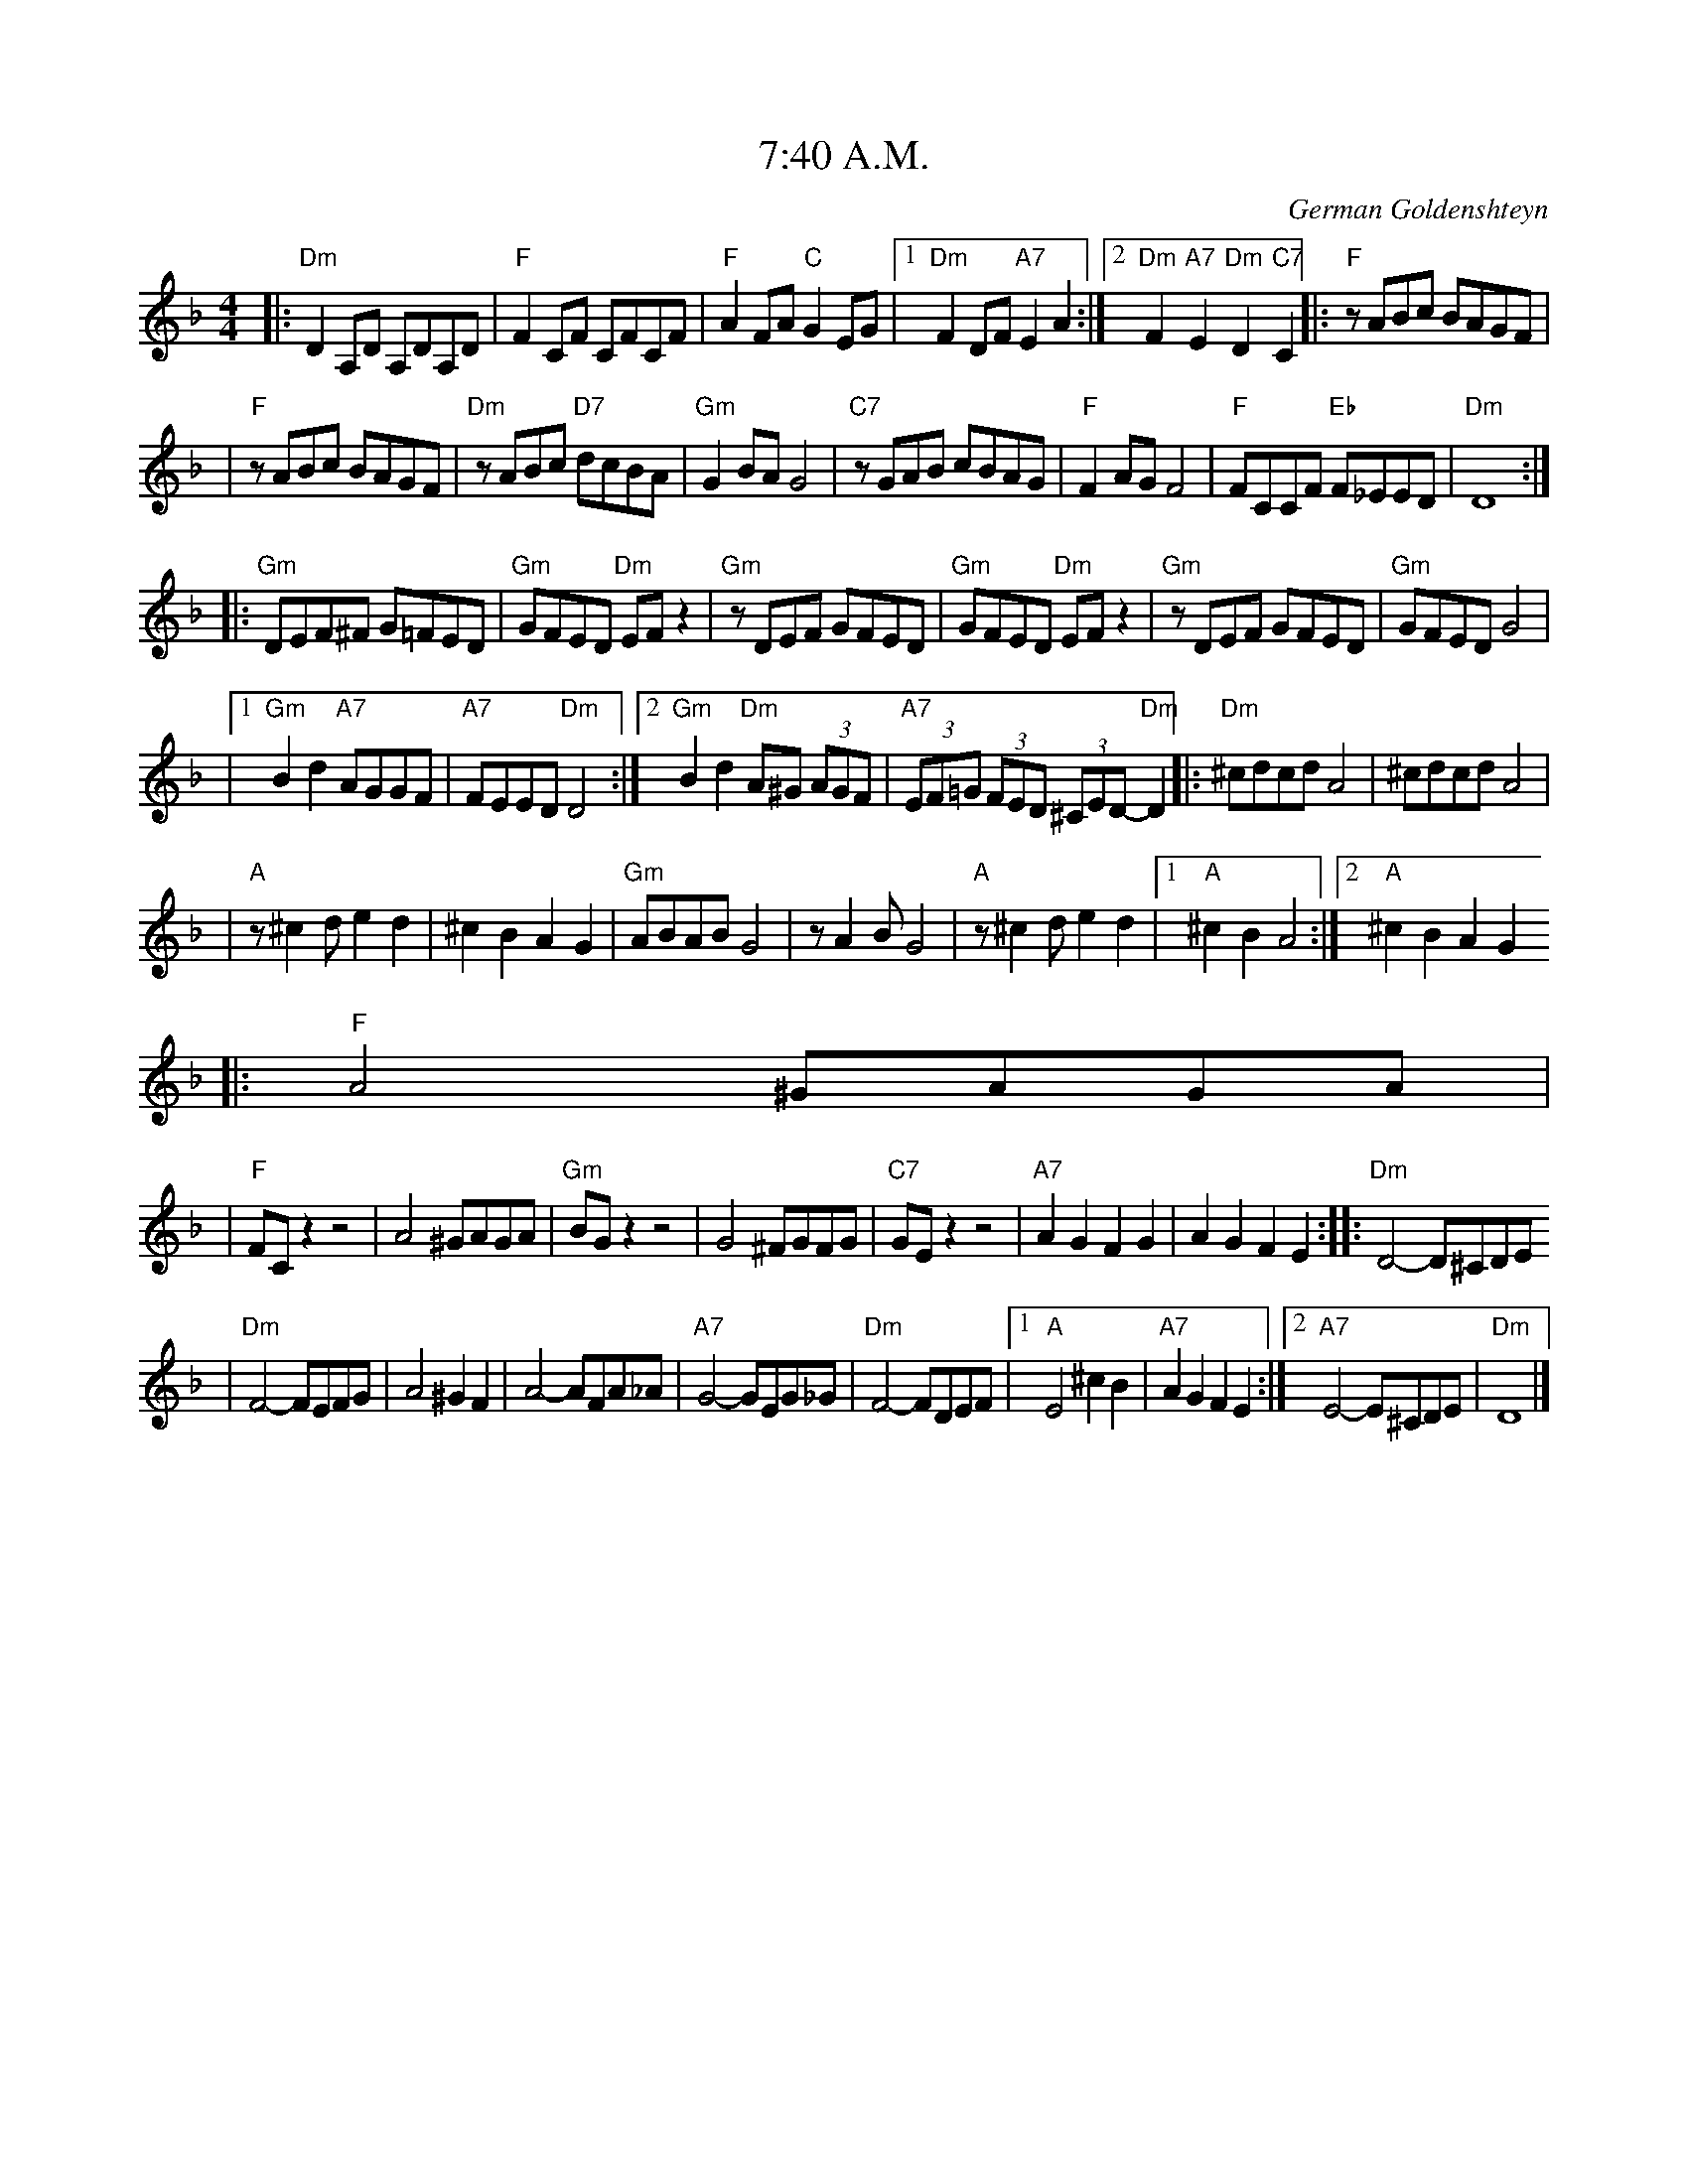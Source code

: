 These are Klezmer transcriptions originally created by John Chambers
which I have modified so that there are more consistent with the
ABC Music standard version 2.0 http://abc.sourceforge.net/standard/

There are few others transcriptions that I recently added.

X: 1
T: 7:40 A.M.
O: German Goldenshteyn
%%musicspace 8
Z: John Chambers <jc:trillian.mit.edu>
M: 4/4
L: 1/8
K: Dm
|:"Dm"D2A,D A,DA,D | "F"F2CF CFCF \
|  "F"A2FA "C"G2EG |1 "Dm"F2DF "A7"E2A2 :|2 "Dm"F2"A7"E2 "Dm"D2"C7"C2 \
|: "F"zABc BAGF |
|  "F"zABc BAGF \
|  "Dm"zABc "D7"dcBA | "Gm"G2BA G4 \
|  "C7"zGAB cBAG | "F"F2AG F4 \
|  "F"FCCF "Eb"F_EED | "Dm"D8 :|
|: "Gm"DEF^F G=FED | "Gm"GFED "Dm"EFz2 \
|  "Gm"zDEF GFED | "Gm"GFED "Dm"EFz2 \
|  "Gm"zDEF GFED | "Gm"GFED G4 |
|1 "Gm"B2d2 "A7"AGGF | "A7"FEED "Dm"D4 \
:|2 "Gm"B2d2 "Dm"A^G (3AGF | "A7"(3EF=G (3FED (3^CED- "Dm"D2  \
|: "Dm"^cdcd A4 | ^cdcd A4 |
|  "A"z^c2d e2d2 | ^c2B2 A2G2 \
|  "Gm"ABAB G4 | zA2B G4 \
|  "A"z^c2d e2d2 |1 "A"^c2B2 A4 :|2 "A"^c2B2 A2G2 
|: "F"A4 ^GAGA |
|  "F"FCz2 z4 \
|  A4 ^GAGA | "Gm"BGz2 z4 \
|  G4 ^FGFG | "C7"GEz2 z4 \
| "A7"A2G2 F2G2 | A2G2 F2E2 ::\
  "Dm"D4- D^CDE 
|  "Dm"F4- FEFG \
|  A4 ^G2F2 | A4- AFA_A \
|  "A7"G4- GEG_G | "Dm"F4- FDEF \
|1 "A"E4 ^c2B2 | "A7"A2G2 F2E2 \
:|2 "A7"E4- E^CDE | "Dm"D8 |]



X: 2
T: 7:40 A.M.
O: German Goldenshteyn
%%musicspace 8
Z: John Chambers <jc:trillian.mit.edu>
M: 4/4
L: 1/8
K: Em
|:"Em"E2B,E B,EB,E | "G"G2DG DGDG \
|  "G"B2GB "D"A2FA |1 "Em"G2EG "B7"F2B2 :|2 "Em"G2y/"B7"F2y/ "Em"E2y/"D7"D2 \
|: "G"zBcd cBAG |
|  "G"zBcd cBAG \
|  "Em"zBcd "E7"edcB | "Am"A2cB A4 \
|  "D7"zABc dcBA | "G"G2BA G4 \
|  "G"GDDG "F"G=FFE | "Em"E8 :|
|: "Am"EFG^G A=GFE | "Am"AGFE "Em"FGz2 \
|  "Am"zEFG AGFE | "Am"AGFE "Em"FGz2 \
|  "Am"zEFG AGFE | "Am"AGFE A4 |
|1 "Am"c2e2 "B7"BAAG | "B7"GFFE "Em"E4 \
:|2 "Am"c2e2 "Em"B^A (3BAG | "B7"(3FG=A (3GFE (3^DFE- "Em"E2  \
|: "Em"^dede B4 | ^dede B4 |
|  "B"z^d2e f2e2 | ^d2c2 B2A2 \
|  "Am"BcBc A4 | zB2c A4 \
|  "B"z^d2e f2e2 |1 "B"^d2c2 B4 :|2 "B"^d2c2 B2A2 \
|: "G"B4 ^ABAB |
|  "G"GDz2 z4 \
|  B4 ^ABAB | "Am"cAz2 z4 \
|  A4 ^GAGA | "D7"AFz2 z4 \
| "B7"B2A2 G2A2 | B2A2 G2F2 ::
  "Em"E4- E^DEF 
|  "Em"G4- GFGA \
|  B4 ^A2G2 | B4- BGB_B \
|  "B7"A4- AFA_A | "Em"G4- GEFG \
|1 "B"F4 ^d2c2 | "B7"B2A2 G2F2 \
:|2 "B7"F4- F^DEF | "Em"E8 |]



X: 3
T: A dreidele far alle
R: freylach
Z: John Chambers <jc:trillian.mit.edu> from handwritten MS.
D: Abe Schwartz Orchestra (March 1929)
M: 4/4
L: 1/8
K: F
"C7"C2 \
|: "F"F4 zG AF | "C7"G4 zA B=B | "C7"cB BA AG GF | "F"cd (3_edc "C7"BA GA 
|  "F"F4 zG AF | "C7"G4 zA B=B | "C7"cB BA AG (3BAG |1 "F"F6 C2 :|2 "A7"EF ^GA (3AGF (3FED 
K: Ddor^G
|: "Dm"zD/E/ FG AB (3cBA | {B}c8 | dc BA GF ED | {G}A8 \
|  "Dm"zD/E/ FG AB (3cBA | d8 | "E7"dc BA "A7"GF ED | D8 :|
|: "Dm"dc BA GF ED | {G}A8 | dc BA GF ED | {E}F8 \
|  "Dm"dc BA GF "D7"ED | "Gm"=G4_B4  | "A7"(3^GAB (3cBA (3GFG (3FED | "Dm"D8 :|



X: 4
T: A dreidele far alle
R: freylach
Z: John Chambers <jc:trillian.mit.edu> from handwritten MS.
D: Abe Schwartz Orchestra (March 1929)
M: 4/4
L: 1/8
K: G
"D7"D2 \
|: "G"G4 zA BG | "D7"A4 zB c^c | "D7"dc cB BA AG | "G"de (3=fed "D7"cB AB |
|  "G"G4 zA BG | "D7"A4 zB c^c | "D7"dc cB BA (3cBA |1 "G"G6 D2 :|2 "B7"FG ^AB (3BAG (3GFE 
K: Edor^A
|: "Em"zE/F/ GA Bc (3dcB | {c}d8 | ed cB AG FE | {A}B8 \
|  "Em"zE/F/ GA Bc (3dcB | e8 | "F7"ed cB "B7"AG FE | E8 :|
|: "Em"ed cB AG FE | {A}B8 | ed cB AG FE | {F}G8 \
|  "Em"ed cB "E7"AG FE | "Am"A4 =c4  | "B7"(3ABc (3dcB (3AGA (3GFE | "Em"E8 :|



X: 5
T: A Dreidele Far Alle - Freilachs
O: Abe Schwartz Orchestra (March 1929)
R: Freilach
M: 2/4
L: 1/16
K: F
"C7"C2 \
|: "F"F8- | FCFG ^GAFC \
| "C7"{^F}G8 | zG^FG ^GAB=B \
| "F"c2Bc B2A2 | TA2GA G2F2 \
| =Bcc2 _edc2 | "C7"_B2{cB}A2 ^G2A2 
| "F"F8- | FCFG ^GAFC \
| "C"{^F}G8 | zG^FG "^-> Coda"^GAB=B \
| "F"c2Bc B2A2 | "C7"A2G2 BAG2 \
|1 "F"F8 | f8 \
:|2 "A7"E2F2 ^G2A2 | A^GF2 FED2 
| "Dm"z2DE F2^G2 | A2=B2 cBA2 \
| =B2c6- | c8  \
| d2c2 =B3A | ^GA=BA GFED \
| ^G2A2- A4- | A4 "A7"zA,=B,^C |
| "Dm"D2DE F2^G2 | A2=B2 cBA2 \
| ^c2d6- | d8 \
| d2c=B cBA2 | ^GAG2 FED2 \
| D8- | D4 "A7"zA,=B,^C |
| "Dm"D2DE F2^G2 | A2=B2 cBA2 \
| =B2c6 | "A7"zA^GA _B=Bc^c \
| "Dm"dc=BA cBA^G | =BA^GF GFED \
| ^G2A6- | A4 "A7"zA,=B,^C |
| "Dm"D2DE F2^G2 | A2=B2 cBA2 \
| ^c2d2- d4- | d8 \
| "E7"d2c2 =B2A2 | "A7"A^GF2 FED2 \
| D8- | D2D2 F2A2 
|: "Dm"d2Ad c=BA2 | ^G2{AG}F2 FED2 \
| ^G2A2- A4 | z2DF ADFA \
| d2c2 =B2A2 | A^GF2 FED2 \
| E2F2- F4 | z2D2 F2A2 |
| d2Ad c=BA2 | A^GF2 "D7"FED2 \
| "Gm"^F2G2- G4 | B8 \
| "Dm"^GA=B2 AGF2 | "A7"A^GF2 FED2 \
|1 "Dm"D8 | z2D2 F2A2 \
:|2 "Dm"D4 _D4 | "C7"C4 "^D.C."z4  
"^Coda"\
| "F"c2Bc B2A2 | "C7"zc=Bc ^cd^de \
| "F"f4 "C7"c4 | "F"F8 |] 



X: 6
T: A Dreidele Far Alle - Freilachs
O: Abe Schwartz Orchestra (March 1929)
R: Freilach
M: 2/4
L: 1/16
K: G
"D7"D2 \
|: "G"G8- | GDGA ^ABGD \
| "D7"{^G}A8 | zA^GA ^ABc^c \
| "G"d2cd c2B2 | TB2AB A2G2 \
| ^cdd2 =fed2 | "D7"=c2{dc}B2 ^A2B2 |
| "G"G8- | GDGA ^ABGD \
| "D"{^G}A8 | zA^GA "^-> Coda"^ABc^c \
| "G"d2cd c2B2 | "D7"B2A2 cBA2 \
|1 "G"G8 | g8 \
:|2 "B7"F2G2 ^A2B2 | B^AG2 GFE2 
| "Em"z2EF G2^A2 | B2^c2 dcB2 \
| ^c2d6- | d8  \
| e2d2 ^c3B | ^AB^cB AGFE \
| ^A2B2- B4- | B4 "B7"zB,^C^D |
| "Em"E2EF G2^A2 | B2^c2 dcB2 \
| ^d2e6- | e8 \
| e2d^c dcB2 | ^ABA2 GFE2 \
| E8- | E4 "B7"zB,^C^D 
| "Em"E2EF G2^A2 | B2^c2 dcB2 \
| ^c2d6 | "B7"zB^AB c^cd^d \
| "Em"ed^cB dcB^A | ^cB^AG AGFE \
| ^A2B6- | B4 "B7"zB,^C^D |
| "Em"E2EF G2^A2 | B2^c2 dcB2 \
| ^d2e2- e4- | e8 \
| "F7"e2d2 ^c2B2 | "B7"B^AG2 GFE2 \
| E8- | E2E2 G2B2 |
|: "Em"e2Be d^cB2 | ^A2{BA}G2 GFE2 \
| ^A2B2- B4 | z2EG BEGB \
| e2d2 ^c2B2 | B^AG2 GFE2 \
| F2G2- G4 | z2E2 G2B2 |
| e2Be d^cB2 | B^AG2 "E7"GFE2 \
| "Am"^G2A2- A4 | c8 \
| "Em"^AB^c2 BAG2 | "B7"B^AG2 GFE2 \
|1 "Em"E8 | z2E2 G2B2 \
:|2 "Em"E4 _E4 | "D7"D4 "^d.C."z4  |
"^Coda"\
 "G"d2cd c2B2 | "D7"zd^cd ^de=f^f \
| "G"g4 "D7"d4 | "G"G8 |] 



X: 7
T:A glezele l'chaym
O:klezmer
M:4/4
L:1/8
Q:1/4=144
K:F
A,|"Dm" D DD DA, D2 E|"Bb" F G"A" F E"Dm" D zF G|"F" A2 FG AA FG |
"D" A6 zD |"Gm" GG GG DG2 A|"Eb" B c"D7" B A"Gm" G2 Bc |"Bb" d2 Bc dd cB |
"F" A6 zA |"D" dd dd d2 AA |"D7" dc BA "Gm" G/A/B zG/G/ |"C" cc cc c2 GG |
cB AG "A" FG FE |"Dm" DD DD A,D2 E|"Bb" F G"A" F E"Dm" D zF G|"F" A2 GA "Gm" cB "A" AG |
"Dm" D6 z|]



X: 8
T: A Glezele Yash [Am]
C: V.Shainsky
M: 2/4
L: 1/8
K: Am
|: "Am"AA Ac | e2 "E7"ed \
|  "Am"e2 a2 | e4 \
|  "A7"eg fe | "Dm"d4 \
|  "G"gf ed |1 "C"e2- "E7"e2 :|2 "C"c2 "E7"e2 
|: "Am"a2 e2 | "F"c'b a2 \
|  "G"gf ef | "C"g4 \
|  "A7"ga "Dm"f/e/d | "E7"ze "Am"A2 \
|  "F"cc "E7"BB | "Am"A4 :|



X: 9
T: A Glezele Yash [Bm]
C: V.Shainsky
M: 2/4
L: 1/8
K: Bm
|: "Bm"BB Bd | f2 "F#7"fe \
|  "Bm"f2 b2 | f4 \
|  "B7"fa gf | "Em"e4 \
|  "A"ag fe |1 "D"f2- "F#7"f2 :|2 "D"d2 "F#7"f2 
|: "Bm"b2 f2 | "G"d'c' b2 \
|  "A"ag fg | "D"a4 \
|  "B7"ab "Em"g/f/e | "F#7"zf "Bm"B2 \
|  "G"dd "F#7"cc | "Bm"B4 :|



X: 10
T: A Good Night
O: Hankus Netsky
R: waltz
Z: John Chambers <jc:trillian.mit.edu>
M: 3/4
L: 1/8
K: Gm
D2 \
|: "D"^F4 D2 | ^F4 D2 | "Cm"E2 D2 CE | "D"D6 \
| D2 E2 ^F{A}G | A2 {c}B2 AG | A2 {G}A2 {G}A2 | {G}A4 D2 
| B3 A (3BAG | ^F3 D ^FA | G^F GF ED | C4 C2 \
| A2 G2 ^FE | ^F2 E2 DC | D2 {E}D2 {E}D2 |1 {E}D2 z2 D2 :|2 D2 dc BA 
|: D2 G2 B2 | d4 B2 | d3 c BA | G4 D2 \
| B2 A2 GB | A2 D2 ^FA | G2 {A}G2 {A}G2 | {A}G4 D2 
| B3 A (3BAG | ^F3 D ^FA | G^F GF ED | C4 C2 \
| A2 G2 ^FE | ^F2 E2 DC | D2 {E}D2 {E}D2 | D4 z2 :|



X: 11
T: A Good Night #1
O: Hankus Netsky
R: waltz
Z: John Chambers <jc:trillian.mit.edu>
M: 3/4
L: 1/8
K: Gm
|:D2 \
| "D"^F4    D2   |    ^F4    D2 | "Cm"E3  D CE | "D"D6 \
|     D3 E ^FG   |     A3 B  AG |     AB AB AB | A4 D2 
| "Gm"B3 A (3BAG | "D"^F3 D ^FA | "Cm"G3  F ED | C4 C2 \
|     A2 G2 ^FE  |    ^F2 E2 DC |  "D"D2 {E}D2 {E}D2 |[1 D4 :|[2 D3
|: DGB \
| "Gm"d3  ^c dc    |     d3 ^c  dc |     d3  ^c BA | G4 D2 \
|     B2  A2 GB    |  "D"A2 D2 ^FA | "Gm"G2  {A}G2 {A}G2 | {A}G4 D2 
| "Gm"B3   A (3BAG | "D"^F3  D ^FA | "Cm"G^F GF ED | C4 C2 \
|     A2  G2 ^FE   |    ^F2 E2  DC |  "D"D2 {E}D2 {E}D2 | D3 :|



X: 12
T: A Good Night #2
T: Dobra notsh
O: Klezmer Conservatory Band "Dance Me to the End of Love"
R: waltz
S: Transcription by Steve Rauch
Z: John Chambers <jc:trillian.mit.edu>
M: 3/4
L: 1/8
K: Dphr
|:D2 \
| "D"^F4     D2 |   ^F4    D2 | "Cm"E2  D2 C2 | "D"D4 A,2 \
|     D3  E ^FG |   A2 -AB AB |     AB  AB AB | A4 D2 
| "Gm"B4     AG |"D"^F3 D ^FA | "Cm"G2 ^F2 ED | C6    \
|     A2 G2 ^FE |   ^F2 E2 DC |  "D"DE  DE DE | D4   :|
|: D2 \
| "Gm"D2 G2  B2 |    d3 ^c  dc |     d^c dc BA | G4 D2 \
|     B3  A  GB | "D"A3  G ^FA | "Gm"G3   D BA | G6    
| "Gm"B3  A  GB | "D"A3  G ^FA | "Cm"G2 ^F2 ED | C6    \
|     A2 G2 ^FE |   ^F2 E2  DC |  "D"DE  DE DE | D4   :|



X: 13
T: a Hoolyeh Tanz
C: Bob Follansbee (1997-9-27)
M: 4/4
L: 1/8
Z: 2007 John Chambers <jc:trillian.mit.edu>
S: printed MS of unknown origin
K: Gm
V:1
P: A
|:d^cd \
| "Gm"g2 d2 zd ^cd | B2 G2 zd ^cd \
| g>a b/a/g  "F"(3fgf "Eb" (3efe | "Gm"d4 zd e=e |
| "Bb"f>g _a/g/f ed cB | "Cm"c/d/e c=B c2 z^c \
| "D"^cd zc (3dcB (3BAG |1 "Gm"G4 z :|2 "Gm"G2 z2 "F"F2 z2 |
V:2
|:z3|Z7|[1z4 z:|[2Z|
P: B
V:1
| "Bb"(3BBB "F"(3ccc "Bb"(3ddd "F7"e>e | "Bb"(3ddd "F7"(3eee "Bb"(3fff "Ebm"_g>g \
| "Bb"fd- df "Ebm"_gb ag | "Bb"f2 (3d^cd "F7"f2 zf 
| "Bb"(3BBB "F"(3ccc "Bb"(3ddd "F7"e>e | "Bb"(3ddd "F7"(3eee "D"(3^fff "Bm"g>f \
| "Gm"gd- dg "D7"^fg ba | "Gm"g2 z2 "F7"f3 f 
| "Bb"[dB][dB] "F"[ec][ec] "Bb"[fd][fd] "F7"[ge]>[ge] \
| "Bb"[fd][fd] "Eb"[ge][ge] "F"[af][af] "Ebm"[b_g]>g \
| "Bb"fd- df "Ebm"_gb ag | "Bb"f2 (3d^cd "F"f2 zf 
| "Bb"[dB][dB] "F"[ec][ec] "Bb"[fd][fd] "F7"[ge]>[ge] \
| "Bb"[fd][fd] "Eb"[ge][ge] "D"[a^f][af] "Bm"[bg]>a \
| "Gm"gd- dg "D7"(3gfg  (3bag | "Gm"g4 z2 g2 |
V:2
|Z16|
P: C
V: 1
|  "D"^f2 z2 z2 f2 | "Gm"g2 z2 z2 g2 | "D7"a2 z2 z2 d2 | "Gm"g2 z2 z2 g2 \
| "D7"^f2 z2 z2 f2 | "Gm"g2 z2 z2 d2 | "Cm"dc- cB "D7"(3d^cB (3BAG | "Gm"G4 z2 g2 
|  "D"^f2 z2 z2 f2 | "Gm"g2 z2 z2 g2 | "D7"a2 z2 z2 d2 | "Gm"g2 z2 z2 g2 \
| "D7"^f2 z2 z2 f2 | "Gm"g2 z2 z2 d2 | "Cm"dc- cB "D7"(3d^cB (3BAG | "Gm"G4 z |]
V: 2 clef=bass middle=d
|  "D"z2 c2 ^f2 z2 | "Gm"z2 d2 g2 z2 | "D7"z2 d2 a2 z2 | "Gm"ga =bg =Bc ^cd \
| "D7"z2 c2 ^f2 z2 | "Gm"z2 d2 g2 z2 | "Cm"e2 g2 a4 | "Gm"g2 d2 G2 z2 
|  "D"A2 c2 ^f2 z2 | "Gm"=B2 d2 g2 z2 | "D7"c2 d2 a2 z2 | "Gm"ga =bg =Bc ^cd \
| "D7"A2 c2 ^f2 z2 | "Gm"=B2 d2 g2 f2 | "Cm"e2 g2 a4 | "Gm"g2 d2 G |]



X: 14
T: A Laibediga Honga
T: a Lively Honga
O: Kandel's Orchestra, 1925
Z: John Chambers <jc:trillian.mit.edu>
M: 2/4
L: 1/16
K: Dphr
|: "D"D2^FF FFFF \
| ^F2DF A3G \
| ^FGA2 FGA2 \
| ^F2EF E2D2 \
|| "D"D2^FF FFFF \
| ^F2DF A3G \
| ^FGAG "Cm"F3E 
|1 "D"D4 d4 \
:|2 "D"D2B2 A2G2 \
|: "D"^F4 G4  \
| A2G2 B2A2 \
| "Gm"G8 \
| z2G2 ^F2G2 \
| "D"(3A2B2A2 (3G2A2G2 \
| ^F2E2 D2E2 \
| "D"^F8 
| AGG^F FEED \
| ^F4 G4  \
| A2G2 B2A2 \
| "Gm"G8 \
| "Cm"c8 \
| c2B2 A2G2 \
| ^F2C2 D2E2 \
|1 "D"D8 \
| z2B2 A2G2 \
:|2 D8 \
| z4 D4 
| "Gm"G6 AB \
| G6 AB \
| G2AB G2AB \
| G6 B2 |: "Cm"B2 c4 c2 \
| c2B2 B2A2 \
| "Gm"A2 B4 B2 \
| B2A2 A2G2 \
| "F7"G2F2 F2G2 \
| G2c2 B2A2 
| "Bb"B8 \
| f8 \
|| "Cm"B2c2 c2c2 \
| c2B2 B2A2 \
| "Gm"A2B2 B2B2 \
| B2A2 A2G2 \
| "Cm"G2e2 d2c2 \
| "D7"B2c2 A2B2 \
| "Gm"G8- \
| G2 z6 :|



X: 15
T: A Laibediga Honga
T: a Lively Honga
O: Kandel's Orchestra, 1925
Z: John Chambers <jc:trillian.mit.edu> http://trillian.mit.edu/~jc/music/
M: 2/4
L: 1/16
K: Ephr
|: "E"E2^GG GGGG \
| ^G2EG B3A \
| ^GAB2 GAB2 \
| ^G2FG F2E2 \
|| "E"E2^GG GGGG \
| ^G2EG B3A \
| ^GABA "Dm"G3F 
|1 "E"E4 e4 \
:|2 "E"E2c2 B2A2 \
|: "E"^G4 A4  \
| B2A2 c2B2 \
| "Am"A8 \
| z2A2 ^G2A2 \
| "E"(3B2c2B2 (3A2B2A2 \
| ^G2F2 E2F2 \
| "E"^G8 
| BAA^G GFFE \
|| ^G4 A4  \
| B2A2 c2B2 \
| "Am"A8 \
| "Dm"d8 \
| d2c2 B2A2 \
| ^G2D2 E2F2 \
|1 "E"E8 \
| z2c2 B2A2 \
:|2 E8 \
| z4 E4 
| "Am"A6 Bc \
| A6 Bc \
| A2Bc A2Bc \
| A6 c2 |: "Dm"c2 d4 d2 \
| d2c2 c2B2 \
| "Am"B2 c4 c2 \
| c2B2 B2A2 \
| "G7"A2G2 G2A2 \
| A2d2 c2B2 |
| "C"c8 \
| g8 \
| "Dm"c2d2 d2d2 \
| d2c2 c2B2 \
| "Am"B2c2 c2c2 \
| c2B2 B2A2 \
| "Dm"A2f2 e2d2 \
| "E7"c2d2 B2c2 \
| "Am"A8- \
| A2 z6 :|



X: 16
T: A Nacht in Gan Eydn
T: A Night in the Garden of Eden
B: Sapoznik "The Compleat Klezmer" p.38
D:
M: 2/4
L: 1/8
K: Dm
|: A,DE \
| "Dm"F2 ED | F2 ED | EF D2 | "C7"zCFG | "F"A2 GF | A2 GF | GA F2 | "C7"zCFA |
| "F"c2 "C7"B2 | "F"A2 GF | "A7"FG FE | "Dm"D3 "C7"C | "F"FG2F | "A7"(3AGF (3FED | "Dm"D4- | D :|
|: A \
| "Dm"Ad dd | dA f/e/d | "D7"^cd BA | "Gm"G3 G | ^FG AB | "A7"^cd cB | "Dm"A4- | A2 "C7"C2 
| "F"CF FA | cc "D7"BA | "Gm"dG GG | GA/G/ "A7"FE | "Dm"D2 AF |1 "A7"GG FG | "Dm"A4 | ~d3 :|2 "Gm"GG "A7"FE | "Dm"D4- | D 
|: ABA \
| "Dm"~d4 | "A7"zAFE | "Dm"D4 | "A7"zABA | "Dm"f4- | (3fed "A7"(3^cde | "Dm"d4 | zc=Bc 
| "D"d_e dc | "F"=Bc _BA | =Bc _BA | "Gm"G3F | "Dm"FG2F | "A7"(3AGF (3FED | "Dm"D4- | D :|



X: 17
T: A Nacht in Gan Eydn
T: A Night in the Garden of Eden
B: Sapoznik "The Compleat Klezmer" p.38
D:
M: 2/4
L: 1/8
K:Em
|: B,EF \
| "Em"G2 FE | G2 FE | FG E2 | "D7"zDGA | "G"B2 AG | B2 AG | AB G2 | "D7"zDGB 
| "G"d2 "D7"c2 | "G"B2 AG | "B7"GA GF | "Em"E3 "D7"D | "G"GA2G | "B7"(3BAG (3GFE | "Em"E4- | E :|
|: B \
| "Em"Be ee | eB g/f/e | "E7"^de cB | "Am"A3 A | ^GA Bc | "B7"^de dc | "Em"B4- | B2 "D7"D2 
| "G"DG GB | dd "E7"cB | "Am"eA AA | AB/A/ "B7"GF | "Em"E2 BG |1 "B7"AA GA | "Em"B4 | ~e3 :|2 "Am"AA "B7"GF | "Em"E4- | E 
|: BcB \
| "Em"~e4 | "B7"zBGF | "Em"E4 | "B7"zBcB | "Em"g4- | (3gfe "B7"(3^def | "Em"e4 | zd^cd 
| "E"e_f ed | "G"^cd =cB | ^cd =cB | "Am"A3G | "Em"GA2G | "B7"(3BAG (3GFE | "Em"E4- | E :|



X: 18
T: Abe Schwartz's Famous Sher
O: Abe Schwartz 1923
B: Henry Sapoznik "The Compleat Klezmer" p.70 (parts A-D)
D: Kapelye "Future and Past" (Flying Fish 249)
M: 2/4
L: 1/16
K: Dm
|:"Dm" dddd d2A2 | ffff f2d2 |\
   f2g2 "Gm"abgb | "Dm"a6 ag  |
  "Dm"fafa fagf | "A7"egeg egfe |\
  "Dm"defg "Gm"afge | "A7"fde^c "Dm"d4 :|
|:"Dm"Afed "A7"^cdef | ^gafe "Dm"d4 |\
  "Gm"dbag "D7"^fgab | ^c'd'ba "Gm"g4  |
  "Gm"gd'bg "F"fc'af | "Edim"ebge "Dm"dafd |\
  "A7"A^ceg Tf3e |1 "Dm"e2d6 :|
|:"F"f8 | f8 | f4 f4 | f4 f4  |\
  "F"cfed "C7"cdcB | "F"AcBA "C7"GBAG |
  "F"FA,CF ACFA | cBAG G2{AG}F2  |\
  "F"FA,CF ACFA | cBAG G2{AG}F2 |
  "Bb"BdcB "F"AcBA | "C7"GBAG "F"FAGF  |\
  "C7"ECEG BABG |1 "F"F4 zFAc  :|2 "F"F8 
|:"Dm"a4 f2a2 | "A7"gfef "Dm"d4 | "Dm"d^cde "A7"fefg | "Dm"a4 d'4 |
  "Dm"a4 f2a2 | "A7"gfef "Dm"d4 | "Dm"afge fde^c |1 "Dm"d^cde fefg :|2 "Dm"d8 |
[K:D exp _B^g]\
|:"Dm"d6 ef | ga3- a2gf | gagf edef |1,3 g3f feed :|2,4 d8 :|
|:"Dm"A2dA d2d2 | d2fd f2f2 | gagf edef |1,3 gagf eddc :|2,4 d8 :|
|:a4 z4 | a4 z4 |\
  a4 a4 | a2a2 a2a2- |\
  a2c'b agaf | gagf a2a2 |
  z2c'b agaf | gagf a2a2 |\
  gagf edef |  gagf edef |\
  gagf edef | d8 :|
[K:D exp ^f_B_e]\
|:"D"d4- dc=Bc | ced2 d2d2 | "F"c=ffc cffc | c=ffe "Cm"eddc |
  "D"d4- dc=Bc | ced2 d2de | fgag "Cm"f3e | "D"ef d6 :|



X: 19
T: Abi gezint
M: 2/4
L: 1/8
K: Dm
|: A, \
| "Dm"DF A>A \
| "Gm"cB "A7"A<G \
| "Dm"DE F>G \
| "Gm"AG "A7"F<E \
| "Cm"A,D F2 \
| "E7"FE "A7"D^C \
|1"Dm"D2 c2 \
| "A7"{=B}A3 \
:|2 "Dm"D4- \
| DD EF 
|"Gm"G4 \
| zE/G/ F/E/D \
| "Dm"A4 \
| zD EF \
| "Gm"G>D G>D \
| G>A "C7"c/B/A/G/ \
| "F"A2 "Gm"G2 \
| "E7"F2 "A7"E>A, \
|"Dm"DF A>A \
| "Gm"cB "A7"A<G 
| "Dm"DE F>G \
| "Gm"AG "A7"F<E \
| "Cm"A,D F2 \
| "E7"FE "A7"D^C \
| "Dm"D4- \
| "^fine"D3 z \
|:"Dm"d/d/d/d/ "D7"Ac \
| "Gm"B/B/B/B/ EB \
| "A7"A/A/A/A/ EF 
| "Dm"D3 D \
|1"A7"EF GE \
| "Dm"FG A>A \
| "E7"^GA =B^c \
| "A7"A4 \
:|2"A"EE "B7"^FF \
| "E7"^GG "A"AA \
| "Bm"=BB "E7"^cc \
| "A7"A3 "^D.C."z|]



X: 20
T: Abi gezint
M: 2/4
L: 1/8
K: Em
|: B, \
| "Em"EG B>B \
| "Am"dc "B7"B<A \
| "Em"EF G>A \
| "Am"BA "B7"G<F \
| "Dm"B,E G2 \
| "F7"GF "B7"E^D \
|1"Em"E2 d2 \
| "B7"{=c}B3 \
:|2 "Em"E4- \
| EE FG 
|"Am"A4 \
| zF/A/ G/F/E \
| "Em"B4 \
| zE FG \
| "Am"A>E A>E \
| A>B "D7"d/c/B/A/ \
| "G"B2 "Am"A2 \
| "F7"G2 "B7"F>B, \
|"Em"EG B>B \
| "Am"dc "B7"B<A 
| "Em"EF G>A \
| "Am"BA "B7"G<F \
| "Dm"B,E G2 \
| "F7"GF "B7"E^D \
| "Em"E4- \
| "^fine"E3 z \
|:"Em"e/e/e/e/ "E7"Bd \
| "Am"c/c/c/c/ Fc \
| "B7"B/B/B/B/ FG 
| "Em"E3 E \
|1"B7"FG AF \
| "Em"GA B>B \
| "F7"^AB =c^d \
| "B7"B4 \
:|2"B"FF "C7"^GG \
| "F7"^AA "B"BB \
| "Cm"=cc "F7"^dd \
| "B7"B3 "^D.C."z|]



X: 21
M: 2/4
L: 1/8
T: Achakeh Lo
K: Fm
|: CFG \
| "Fm"A4- | AC FG \
| A4- | AC FG \
| A2 A2 | A2 B>A \
| "C7"AG3- | GC =EF 
| "C7"G4- | GC =EF \
| G4- | GC =EF \
| G2 G2 | G2 A>G \
| "Fm"GF3- | "^fine"F :|
|: z2 c \
| "Ab"cc cc | cc dc \
| "Bbm"BB BB | BB cB \
| "Fm"AA AA | Ac BA \
| "C7"A G3- | G :|



X: 22
T: Adir Hu
C: Shlomo Carlebach
R: freylach
M: 4/4
L: 1/8
Z: John Chambers <jc:trillian.mit.edu>
K: D exp _B_e^F
|:z2 | "D"(FG) (AB) A4 | (FG A)B A2 A2 | (FG A)B "Cm"c(c2 B) | AG FE "D"D2 :|
|:z2 |  "D"D2 A2 A4 | "Cm"(AG) (BA) "Gm"G3 G |1 "Eb"(G2 A2) (F2 G2) | "D"A6 :|2 "Eb"(G2 A2) (F2 E2) | "D"D6 
|:d>c | "D"d6 d>c | "Bb"d6 zd | "Cm"e2 d2 c2 B2 | "D"A6 :|
|:z2 | "D"D2 A2 A4 | "Cm"(AG) (BA) "Gm"G3 G |1 "Eb"(G2 A2) (F2 G2) | "D"A6 :|2 "Eb"(G2 A2) (F2 E2) | "D"D6 |]



X: 23
T: Adir Hu
C: Shlomo Carlebach
R: freylach
M: 4/4
L: 1/8
Z: John Chambers <jc:trillian.mit.edu>
K: D_B_e^F
|: "D"FG AB A4 | FG AB A2 A2 | FG AB "Cm"cc2 B | AG FE "D"D4 :|
|: "D"D2 A2 A4 | "Cm"AG BA "Gm"G3 G |1 "Eb"G2 A2 F2 G2 | "D"A6 z2 :|2 "Eb"G2 A2 F2 E2 | "D"D6 d>c 
|: "D"d6 d>c | "Bb"d6 zd |1 "Cm"e2 d2 c2 B2 | "D"A6 d>c :|2 "Cm"e2 d2 c2 B2 | "D"A6 z2 
|: "D"D2 A2 A4 | "Cm"AG BA "Gm"G3 G |1 "Eb"G2 A2 F2 G2 | "D"A6 z2 :|2 "Eb"G2 A2 F2 E2 | "D"D6 z2 |]



X: 24
T: Adir Hu
C: Shlomo Carlebach
R: freylach
M: 4/4
Z: John Chambers <jc:trillian.mit.edu>
K: E exp ^G
|:z2 | "E"(GA) (Bc) B4 | (GA B)c B2 B2 | (GA B)c "Dm"d(d2 c) | BA GF "E"E2 :|
|:z2 |  "E"E2 B2 B4 | "Dm"(BA) (cB) "Am"A3 A |1 "F"(A2 B2) (G2 A2) | "E"B6 :|2 "F"(A2 B2) (G2 F2) | "E"E6 
|:e>d | "E"e6 e>d | "C"e6 ze | "Dm"f2 e2 d2 c2 | "E"B6 :|
|:z2 | "E"E2 B2 B4 | "Dm"(BA) (cB) "Am"A3 A |1 "F"(A2 B2) (G2 A2) | "E"B6 :|2 "F"(A2 B2) (G2 F2) | "E"E6 |]



X: 25
T: Akdomes
N: from handwritten MS
Z: John Chambers <jc@trillian.mit.edu>
M: 4/4
L: 1/8
K: Gphr
| "G"GG GG G4 | "Fm"FC FA "G"G4 | "G"G2 =B2 G2 d2 | =B2 f2 "Fm"d/c/B/A/ B/A/F 
|  "G"GG GG G4 | c=B "Fm"c2 F4 | FG GA A=B Bc | "G"d=B "Fm"cA "G"G4 
|: "Cm"g6 ^f2 | ed c6 | g2 "^rit."c2 b2 =a2 | g2 ^f2 e2 d2 
| "G"d4 dg gd  | d=B BG G4 | "Fm"F2 F2 c2 =BA | "G"=BA G6 :|



X: 26
T: Al Hanisim
T: To the miracles
M: 2/4
L: 1/8
K: Cm
|:"Cm" z c2 B | G2 E2 | "Fm"F F2 E | "Bb"C2 D2 \
| "Eb"E E2 E | "Fm"F2 "(Cm)"E2 | "G7"G G2 G | =A2 =B>c 
| "Cm"cc cB | G2 FE | "Fm"FF FE | "Bb"C2 D2 \
| "Eb"EE EG | "Bb"FD B,D | "Cm"C4- | C4 :|
|:"Cm"c2 d2 | e2 c2 | "Fm"f f2 e | "Bb"d2 B2 \
| "Gm"B B2 c | d2 B2 | "Ab"c c2 d | e2 c>c 
| "Cm"cc cd | e2 cc | "Fm"ff fe | "Bb"d2 B2 \
| "Gm"BB BB | Bc dB | "Cm"c4- | c4 :|
  "Ebm"EB zB | =AB Bz | Bc _dc | B=A B_G \
| "Ebm"EB zB | =AB cd | e z3 | "Bb"B z3 |
| "Ebm"EB zB | =AB Bz | B=A BG | "Fm"FA "D7"G^F \
| "G7"G^F zG | =FE D2 | "Cm"C4- | C4 |



X: 27
T: Al Hanisim
T: To the miracles
M: 2/4
L: 1/8
K: Dm
|:"Dm" z d2 c | A2 F2 | "Gm"G G2 F | "C"D2 E2 \
| "F"F F2 F | "Gm"G2 "(Dm)"F2 | "A7"A A2 A | =B2 ^c>d 
| "Dm"dd dc | A2 GF | "Gm"GG GF | "C"D2 E2 \
| "F"FF FA | "C"GE CE | "Dm"D4- | D4 :|
|:"Dm"d2 e2 | f2 d2 | "Gm"g g2 f | "C"e2 c2 \
| "Am"c c2 d | e2 c2 | "Bb"d d2 e | f2 d>d 
| "Dm"dd de | f2 dd | "Gm"gg gf | "C"e2 c2 \
| "Am"cc cc | cd ec | "Dm"d4- | d4 :|
|"Fm"Fc zc | =Bc cz | cd _ed | c=B c_A \
| "Fm"Fc zc | =Bc de | f z3 | "C"c z3 |
| "Fm"Fc zc | =Bc cz | c=B cA | "Gm"GB "E7"A^G \
| "A7"A^G zA | =GF E2 | "Dm"D4- | D4 |



X: 28
T: Al Hanisim
T: To the miracles
M: 2/4
L: 1/8
K: Em
|:"Em" z e2 d | B2 G2 | "Am"A A2 G | "D"E2 F2 \
| "G"G G2 G | "Am"A2 "(Em)"G2 | "B7"B B2 B | ^c2 ^d>e 
| "Em"ee ed | B2 AG | "Am"AA AG | "D"E2 F2 \
| "G"GG GB | "D"AF DF | "Em"E4- | E4 :|
|:"Em"e2 f2 | g2 e2 | "Am"a a2 g | "D"f2 d2 \
| "Bm"d d2 e | f2 d2 | "C"e e2 f | g2 e>e 
| "Em"ee ef | g2 ee | "Am"aa ag | "D"f2 d2 \
| "Bm"dd dd | de fd | "Em"e4- | e4 :|
|"Gm"Gd zd | ^cd dz | de =fe | d^c d_B \
| "Gm"Gd zd | ^cd ef | g z3 | "D"d z3 
| "Gm"Gd zd | ^cd dz | d^c dB | "Am"Ac "F#7"B^A \
| "B7"B^A zB | =AG F2 | "Em"E4- | E4 |



X: 29
T: Al sh'lo-shah d'varim
C:Ch.Zur
Z:2006 John Chambers <jc:trillian.mit.edu>
M:4/4
L:1/8
K:Dm
|: "Dm"A,2 D2 F2 "Gm6"ED | "F"F6 z2 | "Dm"A,2 D2 F2 "Gm6"ED | "C7"G6 z2 | "Dm"A2 B2 "Gm"G3 F |
w:Al sh'lo-shah d'-va-rim, Al sh'lo-shah d'-va-rim, al sh'lo-shah, sh'lo-
   "C7"G2 AB "Am"c2 BA | "Gm"G2 AG "F"F2 "C"[G2E2] |1 "A7"A6 z2 :|2 "Dm"D6 "^fine"z2 |: "F"A2 AB "C7"G3 G |
w:shah d'-va-rim ha-o-lam, ha-o-lam o-meid: meid: Al ha-to-rah, v'-
w:                   | **** ka-yam. yam. Al ha-e-met v'-
 "F"A-A AB "Gm"G3 G |1 "C7"G2 G-G d2 cB | "F"A6 z2 :|2 "Bb"F2 F-F "C7"G2 FE | "Dm"D6 "^d.C."z2 |]
w:al ha-a-vo-day, v'-al g'-mi-lut cha-sa-dim. al g'-mi-lut cha-sa-dim.
w:al* ha-*din, v'-al** ha-sha-*lom. al ha-*sha-**lom.
W:Verse 2 is for the return of the Torah.



X: 30
T: Al sh'lo-shah d'varim
C: Ch.Zur
Z: 2006 John Chambers <jc:trillian.mit.edu>
M: 4/4
L: 1/8
K: Em
|: "Em"B,2 E2 G2 "Am6"FE | "G"G6 z2 | "Em"B,2 E2 G2 "Am6"FE | "D7"A6 z2 |
   "Em"B2 c2 "Am"A3 G | "D7"A2 Bc "Bm"d2 cB | "Am"A2 BA "G"G2 "D"[A2F2] |1 "B7"B6 z2 :|2 "Em"E6 "^fine"z2 
|: "G"B2 Bc "D7"A3 A | "G"B-B Bc "Am"A3 A |1 "D7"A2 A-A e2 dc | "G"B6 z2 :|2 "C"G2 G-G "D7"A2 GF | "Em"E6 "^d.C."z2 |



X: 31
T:Albukerke
O:klezmer
M:4/4
L:1/8
Q:1/4=144
K:Gm
D=E ^F |:"Gm" G AB/A/ GA B2 d|^c d (3f=ed ^cd2 d|"Gm" .g .f.=e .d.^c .BB/A/ G|
"Gm" G ^F/G/B A/B/d ^c/d/g2 |GA B/A/G AB2 d|^c d (3f=ed ^cd2 d|g f=e d"D7" d/^c/ BB/A/ G|
|1 "Gm" G4 zD =E^F :|2 G4 zF GA || |:"Bb" BF/B/ dB/d/ fd/f/  (3^ggf |=ef2 f2 fg f|
"Bb" .b .^g.g .f.e .d.^c .d|"Bb" =e f (3^ggf ed ^cd |"Bb" BF/B/ dB/d/ fd/f/  (3^ggf | (3=efg  (3^ggf =ef3/2 d/e/=e/|
"F7" f d/f/e/d/ cd dc/d/ c|1 "Bb" B4 zF GA :|2 "Bb" B4 zc/B/ AB || |:"Cm" c3 Bc BA G|
"Gm" G4 zA Bc |"Bb" d3 e"F" f e/d/c B/c/|"Bb" d4 zd ^cd |"Gm" g3 ab a/g/f/e/ d|
"Cm" g cc (c2 c/)A/B/d/ ^c|"D7" d ^c/d/c BB/A/ BA G|1 "Gm" G4 zB AB :|2 "Gm" G4 z||



X: 32
T: Alexandrovsky [Am]
O: Russia
R: waltz
Z: John Chambers <jc:trillian.mit.edu>
M: 3/4
L: 1/4
K: Am
E \
| "Am"AA>c | ec>B | A^G>A | "E7"B3 | BB>c | dc>B | "Am"AA>c | e3 |
 "Dm"aa>a | af>e | dd>f | a3 | "Am"ece | "E7"dc>B | "Am"A3- | Az"G7"G |
 "C"cc>e | ge>d | cB>c | "G7"d3 | dd>f | af>d | "C"cc>e | g3 |
 "Dm"aa>a | af>e | dd>f | a3 | "Am"ece | "E7"dc>B | "Am"A3- | Az2 |



X: 33
T: Alexandrovsky [Bm]
O: Russia
R: waltz
Z: John Chambers <jc:trillian.mit.edu>
M: 3/4
L: 1/4
K: Bm
F \
| "Bm"BB>d | fd>c | B^A>B | "F#7"c3 | cc>d | ed>c | "Bm"BB>d | f3 |
 "Em"bb>b | bg>f | ee>g | b3 | "Bm"fdf | "F#7"ed>c | "Bm"B3- | Bz"A7"A |
 "D"dd>f | af>e | dc>d | "A7"e3 | ee>g | bg>e | "D"dd>f | a3 |
 "Em"bb>b | bg>f | ee>g | b3 | "Bm"fdf | "F#7"ed>c | "Bm"B3- | Bz2 |



X: 34
T: Alexandrovsky [Gm]
O: Russia
R: waltz
Z: John Chambers <jc:trillian.mit.edu>
M: 3/4
L: 1/4
K: Gm
D \
| "Gm"GG>B | dB>A | G^F>G | "D7"A3 | AA>B | cB>A | "Gm"GG>B | d3 |
 "Cm"gg>g | ge>d | cc>e | g3 | "Gm"dBd | "D7"cB>A | "Gm"G3- | Gz"F7"F |
 "Bb"BB>d | fd>c | BA>B | "F7"c3 | cc>e | ge>c | "Bb"BB>d | f3 |
 "Cm"gg>g | ge>d | cc>e | g3 | "Gm"dBd | "D7"cB>A | "Gm"G3- | Gz2 |



X: 35
T: All My Love [Dm]
R: waltz
Z: 2007 John Chambers <jc:trillian.mit.edu>
S: handwritten MS of unknown origin, labelled "19B"
M: 3/4
L: 1/8
K: Dm
|: "Dm"A6 | "A7"^C6 | "Dm"D6- | D2 F2 A2 \
|  "D7"d6 | ^F6 | "Gm"G6- | G2 A2 B2 
|  "A7"A6 |  E6 | "Dm"F2 E2 D2 | "Gm"G2 A2 B2 \
|1 "Bdim7"F6 | "E7"D6 | "A7"E6- | E6 \
:|2 "G#dim"F6 | "A7"E6 | "Dm"D6- | D2 "D7"d2 c2 
| "Gm"B3 A G2 | z2 B2 d2 | "Dm"A3 ^G A2 | "Dm"z2 A2 B2 \
|  "A7"G3 F E2 | z2 G2 A2 | "Dm"F3  E D2 | z2 "D7"d2 c2 
| "Gm"B3 A G2 | z2 B2 d2 | "Dm"A3 ^G A2 | "Bdim7"z2 A2 =B2 \
|  "A7"^c4  c2 | "E7"=B2 E2 B2 | "A"A6 | "A7"AB AG FG 
| "Dm"A6 | "A7"^C6 | "Dm"D6- | D2 F2 A2 \
|  "D7"d6 | ^F6 | "Gm"G6- | G2 A2 B2 
|  "A7"A6 |  E6 | "Dm"F2 E2 D2 | "Gm"G2 A2 B2 \
| "G#dim"F6 | "A7"E6 | "Dm"D6- | D4 z2 |]



X: 36
T: All My Love [Em]
R: waltz
Z: 2007 John Chambers <jc:trillian.mit.edu>
S: handwritten MS of unknown origin, labelled "19B"
M: 3/4
L: 1/8
K: Em
|: "Em"B6 | "B7"^D6 | "Em"E6- | E2 G2 B2 \
|  "E7"e6 | ^G6 | "Am"A6- | A2 B2 c2 
|  "B7"B6 |  F6 | "Em"G2 F2 E2 | "Am"A2 B2 c2 \
|1 "Cdim7"G6 | "F#7"E6 | "B7"F6- | F6 \
:|2 "A#dim"G6 | "B7"F6 | "Em"E6- | E2 "E7"e2 d2 
| "Am"c3 B A2 | z2 c2 e2 | "Em"B3 ^A B2 | "Em"z2 B2 c2 \
|  "B7"A3 G F2 | z2 A2 B2 | "Em"G3  F E2 | z2 "E7"e2 d2 
| "Am"c3 B A2 | z2 c2 e2 | "Em"B3 ^A B2 | "Cdim7"z2 B2 =c2 \
|  "B7"^d4  d2 | "F#7"=c2 F2 c2 | "B"B6 | "B7"Bc BA GA 
| "Em"B6 | "B7"^D6 | "Em"E6- | E2 G2 B2 \
|  "E7"e6 | ^G6 | "Am"A6- | A2 B2 c2 
|  "B7"B6 |  F6 | "Em"G2 F2 E2 | "Am"A2 B2 c2 \
| "A#dim"G6 | "B7"F6 | "Em"E6- | E4 z2 |]



X: 37
T: Alle Bruder
M:C|
C:From Itzak Perlman "In the Fiddler's House"
R:Reel
Z:Spuds 3/7/03 SG
K:Dm
   a2 a2a2 \
| "A7"g2zf (e4  | e2)g2 g2g2 | "Dm"f2ze  (d4 |  d2)f2 f2f2 | "A7"e4 A4 | "A7"a2g2 f2g2 | "Dm"(a8       |  a)za2   a2a2  
|  "A7"g2zf (e4  | e2)g2 g2g2 | "Dm"f2ze  (d4 |  d2)f2 f2f2 | "A7"e4 A4 |     a2g2 f2e2 | "Dm"d4 "A7"A4 | "Dm"d6     z2  
| "Dm"A2d2 d2e2 | f3f   e2d2 | "Dm"f4 "Gm"g4 |"Dm"f3f e2d2 | A2d2 d2e2 |     f3f  e2d2 | "Dm"f4 "A7"e4 | "Dm"d4 "C7"z4  
|   "F"c2f2 f2g2 | a3a   g2f2 | "F"a4  "Bb"b4 | "F"a3a g2f2 | c2f2 f2g2 |     a3a  g2f2 |  "F"f4 "A7"e4 | "Dm"d2  |]



X: 38
T: Alle Bruder
M:C|
C:From Itzak Perlman "In the Fiddler's House"
R:Reel
Z:Spuds 3/7/03 SG
K:Em
   b2 b2b2 \
| "B7"a2zg (f4  | f2)a2 a2a2 | "Em"g2zf  (e4 |  e2)g2 g2g2 | "B7"f4 B4 | "B7"b2a2 g2a2 | "Em"(b8       |  b)zb2   b2b2  
|  "B7"a2zg (f4  | f2)a2 a2a2 | "Em"g2zf  (e4 |  e2)g2 g2g2 | "B7"f4 B4 |     b2a2 g2f2 | "Em"e4 "B7"B4 | "Em"e6     z2  
| "Em"B2e2 e2f2 | g3g   f2e2 | "Em"g4 "Am"a4 |"Em"g3g f2e2 | B2e2 e2f2 |     g3g  f2e2 | "Em"g4 "B7"f4 | "Em"e4 "D7"z4  |
|   "G"d2g2 g2a2 | b3b   a2g2 | "G"b4  "C"c'4 | "G"b3b a2g2 | d2g2 g2a2 |     b3b  a2g2 |  "G"g4 "B7"f4 | "Em"e2 |]



X: 39
T: Alter Sher
T: Old Sher
O: Andy Statman
S: printed MS of unknown origin
Z: 2008 John Chambers <jc:trillian.mit.edu>
M: 2/4
L: 1/16
K: Dphr^F
|:"D"D4- D2CD | E2D2 D2D2 | "Cm"CFFC CFFC | CFFE EDDC \
| "D"D4- D2CD | E2D2 D2AG | "D"FGAG "Cm"F3E |1 "D"DEFG "Cm"FEDC :|2 "D"EDD2- D4 |
|:"D"FFFD "Gm"GGGD | "D"ABAG A4 | "Gm"B2AG "D"A2GF | "C"G2FE "D"FED2 \
| "D"FFFD "Gm"GGGD | "D"ABAG A4 | "Cm"cBAG F3E | "D"EDD2 D4 :|
|:"C"E2G2 G=FFE | G2z2 z2c2 | "C"cBBA AGGF | FAGF EDC2 \
| "C"E2G2 G=FFE | "F"F2z2 z2AG | "D"FGAG "Cm"F3E | "D"EDD2- D4 :|



X: 40
T: Am Yisrael Chai
C: Slomo Carlebach
M: C
L: 1/8
K: Dm
|: "Dm"AAAA AAAA | "C"GAGE C4 | GGGG GGGG | "Dm"AGFE D4 :|
|: "Dm"dd"Am"cA "Dm"d4 | "Dm"dd"Am"cA "Dm"d4 | "Dm"ffed ffed | "C"ggec "Dm"d4 :|
%%sep 1 1 100



X: 41
T: Am Yisrael Chai
Z: 2009 John Chambers <jc:trillian.mit.edu>
M: C
L: 1/8
K: Dphr
%%indent 100
| "D"DE "Cm"CE "D"D4 | "D"DE "Cm"CE "D"D4 |
w: Am Yis-ra-el chai, am Yis-ra-el chai,
| "Gm"DG ^FG "D"D4 | "Cm"cB BA "D"A4 | "Cm"cB BA AG G^F |
w: Am Yis-ra-el chai, ad b'-li-*dai, ad b'-li-*dai,___
| "Cm"AG G^F FE ED | "D"DE "Cm"CE "D"D4 | "D"DE "Cm"CE "D"D4 |]
w: Ad b'-li-*dai,___ am Yis-ra-el chai, am Yis-ra-el chai.



X: 42
T: Am Yisrael Chai
Z: 2008 John Chambers <jc:trillian.mit.edu>
M: C
L: 1/8
K:Ephr
| "E"EF "Dm"DF "E"E4 | "E"EF "Dm"DF "E"E4 | "Am"EA ^GA "E"E4 | "Dm"dc cB "E"B4 
| "Dm"dc cB BA A^G | "Dm"BA A^G GF FE | "E"EF "Dm"DF "E"E4 | "E"EF "Dm"DF "E"E4 |]



X: 43
T: Am Yisrael Chai #2 [Cm]
C: Shlomo Carlebach
M: C
L: 1/8
K: Cm
|: "Cm"GGGG GGGG | "Bb"FGFD B,4 | FFFF FF"G7"FF | GFED "Cm"C4 :|
|: "Cm"cc"Gm"BG "Cm"c4 | "Cm"cc"Gm"BG "Cm"c4 | "Cm"eedc eedc | "Fm"ff"Bb"dB "Cm"c4 :|



X: 44
T: Am Yisrael Chai #2 [Dm]
C: Shlomo Carlebach
M: C
L: 1/8
K: Dm
%%indent 100
|: "Dm"AAAA AAAA | "C"GAGE C4 |
w: Am Yis-ra-'el am Yis-ra-'el am Yis-ra-'el chai
   "C"GGGG GG"A7"GG | AGFE "Dm"D4 :: "Dm"dd"Am"cA "Dm"d4 |
w: am Yis-ra-'el am Yis-ra-'el am Yis-ra-'el chai od A-vi-nu chai
   "Dm"dd"Am"cA "Dm"d4 | "Dm"ffed ffed | "Gm"gg"C"ec "Dm"d4 :|
w: od A-vi-nu chai od A-vi-nu od A-vi-nu  od A-vi-nu chai
%
W: The people of Israel lives! Our Father yet lives!



X: 45
T: Am Yisrael Chai #2 [Em]
C: Shlomo Carlebach
M: C
L: 1/8
K: Dm
|: "Em"BBBB BBBB | "D"ABAF D4 | AAAA AA"B7"AA | BAGF "Em"E4 :|
|: "Em"ee"Bm"dB "Em"e4 | "Em"ee"Bm"dB "Em"e4 | "Em"ggfe ggfe | "Am"aa"D"fd "Em"e4 :|



X: 46
T: And the Angels Sing (der Shtiller Bulgar)
Z: 1997 by John Chambers <jc@trillian.mit.edu>
O: Kammen 1#15
B: Kammen 1#15
M: 2/4
L: 1/8
K: C
|: GAB \
| "C"c4- | cc/e/ dc | e4- | ef/e/ dc | "G7"de fg | "C"ec "G7"dB | "C"cc' ba | gf ed 
| "C"c4- | cc/e/ dc | e4- | ef/e/ dc | "G7"de fg | "C"ec "G7"dB | "C"c4- | c :|
|: ceg \
| "C"a_b2b | _b/a/g g2 | ^fg2g | g/f/e e2 | a_b2b | (3_bag (3^fga | g4 | [c'3e3]z 
| "C"a_b2b | _b/a/g g2 | ^fg2g | g/f/e e2 | "G7"de fg | "C"ec "G7"dB | "C"c4- | c :|
|: ccB \
| "Am"A3 e | dc Bc | d3 c | (3edc (3cBA | A3 e | dc Bc | e4 | [a3c3]z 
| "Am"A3 e | dc Bc | d3 c | (3edc (3cBA | B/d/c2c | (3cBA "E7"(3^GAB | "Am"A4- | A :|
%%sep 5 5 200



X: 47
T: And the Angels Sing (der Shtiller Bulgar)
Z: 1997 by John Chambers <jc@trillian.mit.edu> http://trillian.mit.edu/~jc/music/abc/
B: Kammen 1#15
B: Kammen 1#15
M: 2/4
L: 1/8
K: D
|: ABc \
| "D"d4- | dd/f/ ed | f4- | fg/f/ ed | "A7"ef ga | "D"fd "A7"ec | "D"dd' c'b | ag fe 
| "D"d4- | dd/f/ ed | f4- | fg/f/ ed | "A7"ef ga | "D"fd "A7"ec | "D"d4- | d :|
|: dfa \
| "D"b=c'2c' | =c'/b/a a2 | ^ga2a | a/g/f f2 | b=c'2c' | (3=c'ba (3^gab | a4 | [d'3f3]z 
| "D"b=c'2c' | =c'/b/a a2 | ^ga2a | a/g/f f2 | "A7"ef ga | "D"fd "A7"ec | "D"d4- | d :|
|: ddc \
| "Bm"B3 f | ed cd | e3 d | (3fed (3dcB | B3 f | ed cd | f4 | [b3d3]z 
| "Bm"B3 f | ed cd | e3 d | (3fed (3dcB | c/e/d2d | (3dcB "F7"(3^ABc | "Bm"B4- | B :|



X: 48
T: Anniversary Waltz
T: Chanesse Valts
O: Eastern European Jewish
Z: John Chambers <jc:trillian.mit.edu>
L: 1/4
M: 3/4
R: Waltz
K: C
|: "E7"E3- |E ^G A | B3- | B ^G E | "Am"c3- | c B A | e3- | "A7"e3 
| "Dm"f3- | f e d | "Am"e3- | e d c | "E7"B3- | B c B | "Am"A3- | A3 :|
|: {ABcdefg}"F"[af] [af]>[af] | [af] [af]>[af] | "C"[af] [ge]>[^f^d] | [g3e3] \
| "Dm"[fd] [fd]>[fd] | [fd] [fd]>[fd] | "Am"[fd] [ec]>[^dB] | [e3c3] 
| "E7"[dB] [dB]>[dB] | [dB] [dB]>[dB] | "Am"[dB] [cA]>[B^G] | [A2E2] [ac] \
| "Dm"[fd] [dA] [BF] | "E7"[c2E2] [B^G] | "Am"[A3A3]- | [A3A3] :|



X: 49
T: Anniversary Waltz
T: Chanesse Valts
O: Eastern European Jewish
Z: John Chambers <jc:trillian.mit.edu>
L: 1/4
M: 3/4
R: Waltz
K: Gm
|: "D7"D3- |D ^F G | A3- | A ^F D | "Gm"B3- | B A G | d3- | "G7"d3 
| "Cm"e3- | e d c | "Gm"d3- | d c B | "D7"A3- | A B A | "Gm"G3- | G3 :|
|: {GABcdef}"Eb"[ge] [ge]>[ge] | [ge] [ge]>[ge] | "Bb"[ge] [fd]>[=e^c] | [f3d3] \
| "Cm"[ec] [ec]>[ec] | [ec] [ec]>[ec] | "Gm"[ec] [dB]>[^cA] | [d3B3] 
| "D7"[cA] [cA]>[cA] | [cA] [cA]>[cA] | "Gm"[cA] [BG]>[A^F] | [G2D2] [gB] \
| "Cm"[ec] [cG] [AE] | "D7"[B2D2] [A^F] | "Gm"[G3G3]- | [G3G3] :|



X: 50
T:Anushka
O:klezmer
M:4/4
L:1/8
Q:1/4=144
K:Cm
|:"Cm" C3/2 D/EE FE2 G|E ED/C/ =B,/D/C4 |"Fm" F3/2 G/GG BG2 c|G GG/F/ =E/G/F4 |
"Cm" E3/2 F/GG "Fm" FG F2 |"Cm" E3/2 F/G/G/G/ F/ED C2 |c2 C3/2 D/"Ab" EF "G7" ED |1 "Cm" C6 G2 :|2
"Cm" (C4 C)D EF  |:"Cm" G2 FE2 GF E|G2 FE2 GF E|"Fm" G2 GF2 CG G|
F8 |"Cm" E3/2 F/GG "Fm" FG F2 |"Cm" E3/2 F/G/G/G/ F/ED C2 |c2 C3/2 D/"Ab" EF "G7" ED |
|1 "Cm" (C4 C)D EF :|2 "Cm" C8 |]



X: 51
T: Araber tants  [D]
R: Terkish
S: handwritten MS of unknown origin labelled "III-2"
Z: 2009 John Chambers <jc:trillian.mit.edu>
M: C
L: 1/8
K: Dphr ^F
D2 \
| "D"FGA2 A2A2 | "Gm"B6 AG | "D"^FGA2 "Eb"BAGA | "D"GF3 z2D2 
| "D"FGA2 A2A2 | "Cm"c4- cBAG | "D"FGA2 "Eb"BAGA | "D"GF3 z4 
| "D7"Dd2^c d2A2 | "Gm"B3c d2c/B/A/G/ | "Cm"FG3- GFEF | "D"ED3 zD (3BAG 
|: "D7"F8 | "Gm"G8 | "D"FGAF- FD"Cm"EC | "D"DEFG AdAG 
|  "D7"F8 | "Gm"G4 zD (3BAG | "D"FGAF- FD"Cm"EC |1 "D"D4 zD (3BAG :|2 "D"D4 zd "Cm"c/B/A/G/ 
|: "D"FGAF- FD "Cm"E/D/E/C/ | "D"DEFG Ad "Cm"c/B/A/G/ \
|  "D"FGAF- FD"Cm"EC |1 "D"DD2A, DA,D2 :|2 "D"D6 |]



X: 52
T: Araber tants  [E]
R: Terkish
S: handwritten MS of unknown origin labelled "III-2"
Z: 2009 John Chambers <jc:trillian.mit.edu>
M: C
L: 1/8
K: Ephr^G
E2 \
| "E"GAB2 B2B2 | "Am"c6 BA | "E"^GAB2 "F"cBAB | "E"AG3 z2E2 
| "E"GAB2 B2B2 | "Dm"d4- dcBA | "E"GAB2 "F"cBAB | "E"AG3 z4 
| "E7"Ee2^d e2B2 | "Am"c3d e2d/c/B/A/ | "Dm"GA3- AGFG | "E"FE3 zE (3cBA 
|: "E7"G8 | "Am"A8 | "E"GABG- GE"Dm"FD | "E"EFGA BeBA 
|  "E7"G8 | "Am"A4 zE (3cBA | "E"GABG- GE"Dm"FD |1 "E"E4 zE (3cBA :|2 "E"E4 ze "Dm"d/c/B/A/ 
|: "E"GABG- GE "Dm"F/E/F/D/ | "E"EFGA Be "Dm"d/c/B/A/ \
|  "E"GABG- GE"Dm"FD |1 "E"EE2B, EB,E2 :|2 "E"E6 |]



X: 53
T: Artsa Alinu
M: C
L: 1/8
K: Cm
|: "Cm"CG2F G2F2 | "Fm"EF2E F2E2 | "Cm"CC2B, "G7"(E2D2) | "Cm"C6 z2 :: "Eb"G3A B2c2 
| "Cm"GG2F (GF)E2 :| "Fm"EF2E F2E2 | "Cm"C4 C4 | "Gm"B,C2B, "G7"(E2D2) | "Cm"C4 C4 |]



X: 54
T: Artsa Alinu
M: C
L: 1/8
K: Dm
|: "Dm"DA2G A2G2 | "Gm"FG2F G2F2 | "Dm"DD2C "A7"(F2E2) | "Dm"D6 z2 :|
w: Ar-tsa a-li-nu ar-tsa a-li-nu ar-tsa a-li-*nu.
| "F"A3B c2d2 | "Dm"AA2G (AG)F2 | "F"A3B c2d2 | "Dm"AA2G (AG)F2 
w: k'var cha-rash-nu v'-gam za-ra-*nu, k'var cha-rash-nu v'-gam za-ra-*nu
| "Gm"FG2F G2F2 | "Dm"D4 D4 | "Am"CD2C "A7"(F2E2) | "Dm"D4 D4 |]
w: a-val od lo ka-tsar-nu, a-val od lo ka-tsar-nu.



X: 55
T: Artsa Alinu
M: C
L: 1/8
K: Em
|: "Em"EB2A B2A2 | "Am"GA2G A2G2 | "Em"EE2D "B7"(G2F2) | "Em"E6 z2 :: "G"B3c d2e2 
| "Em"BB2A (BA)G2 :| "Am"GA2G A2G2 | "Em"E4 E4 | "Bm"DE2D "B7"(G2F2) | "Em"E4 E4 |]



X: 56
T:Arum dem fayer
O:klezmer
M:2/4
L:1/8
Q:1/4=71
K:Dm
V:1
A,D F |:"Dm" A2 A2 |"Gm" zB/A/ GB |"Dm" A2 A2 |
"Gm" zA GD |"Dm" F2 F2 |"E7" zE/F/ "A7" GE |"Dm" D2 D2 |
|1 zA, DF :|2 "F7" zA Bc || |:"Bb" (d4 |"D7" d)c BA |
"Gm" B/A/G G2 |zG AB |"C" c2 c2 |"C7" zB AG |
"F" A/G/(F F2) |zF GA |"Gm" (B4 |B)A GF |
"E7" G/F/(E E2) |zE FG |"A7" (A4 |A)G FE |
"Dm" F/E/(D D2) |1 "F7" zA Bc :|2 z||
V:2          %2e stem
F, A,D  |:F2 F2 |zG/F/ EG |F2 F2 |
zF EB, |D2 D2 |zB,/D/ E^C |D2 D2 |
|1 zF, A,D :|2 zA G^F || |:F4 |^F4 |
G4 |z4 |C4 |E4 |
F4 |zc BA |(G4 |G4) |
(^G4 |^G2) B2 |(^c4 |^c)B AG |
F4 |1 zA G^F :|2 z||



X: 57
T: Asher Bara #1
M: 2/4
L: 1/8
K: D
|: "D"F F2 F | FA GF \
| "Em"E E2 E | EG FE \
| "G"DD zD | "A7"E2 DE \
| "D"F4- |1 F2 z2 :|2 "F#7"F2 z2 \
|:"Bm"dB3- | B4 \
| "A"cA3- | A4 
| "G"G G2 G |1 GB AG | "F#"F4- | F2 z2 :|2 "G"GB ^AG | "F#"F2 z2 \
|: "Bm"MB2 "F#7"Mc2 \
||"Bm"d d2 d | de/d/ cB \
| "Em"e e2 e | ef/e/ dc \
| "Bm"dB zB 
| Bd cB \
| "F#7"c2 ^A2 | F4 \
||"Bm"zd2 d | de/d/ cB \
| "Em"e e2 e | ef/e/ dc \
| "Bm"dB zd | "F#7"c2 ^A2 \
|1 "Bm"B2 z2 :|2 "Bm"B4- | B2 z2 |]



X: 58
T: Asher Bara #1 (C/Am)
M: 2/4
L: 1/8
K: C
|: "C"E E2 E | EG FE \
| "Dm"D D2 D | DF ED \
| "F"CC zC | "G7"D2 CD \
| "C"E4- |1 E2 z2 :|2 "E7"E2 z2 \
|:"Am"cA3- | A4 \
| "G"BG3- | G4 
| "F"F F2 F |1 FA GF | "E"E4- | E2 z2 :|2 "F"FA ^GF | "E"E2 z2 \
|: "Am"MA2 "E7"MB2 \
||"Am"c c2 c | cd/c/ BA \
| "Dm"d d2 d | de/d/ cB \
| "Am"cA zA 
| Ac BA \
| "E7"B2 ^G2 | E4 \
||"Am"zc2 c | cd/c/ BA \
| "Dm"d d2 d | de/d/ cB \
| "Am"cA zc | "E7"B2 ^G2 \
|1 "Am"A2 z2 :|2 "Am"A4- | A2 z2 |]



X: 59
T: Asher Bara #2 (A)
Z: 2003 John Chambers <jc:trillian.mit.edu>
M: 2/4
L: 1/8
K: A
|: "A"A>B cc  |    cc/c/ cc \
| "E7"Bd  cB  | "A"e2    e2 \
|  "A"A>B cc  |    cc/c/ cc \
| "E7"Bd  cB  | "A"A2    z2 :|
|: "A"e   c3  |    e  c3    \
| "E7"Bd  cB  | "A"e2    e2 \
|  "A"ec- c>c |    e  c2 c  \
| "E7"Bd  cB  | "A"A2    z2 :|



X: 60
T: Asher Bara #2 (F)
M: 2/4
L: 1/8
K: F
|: "F"F>G AA | AA/A/ AA \
| "C7"GB AG | "F"c2 c2 \
| "F"F>G AA | AA/A/ AA \
| "C7"GB AG | "F"F2 z2 :|
|: "F"c A3 | c A3 \
| "C7"GB AG | "F"c2 c2 \
| "F"cA- A>A | c A2 A \
| "C7"GB AG | "F"F2 z2 :|



X: 61
T: Asher Bara #2 (G)
Z: 2003 John Chambers <jc:trillian.mit.edu>
M: 2/4
L: 1/8
K: G
|: "G"G>A BB  |    BB/B/ BB \
| "D7"Ac  BA  | "G"d2    d2 \
|  "G"G>A BB  |    BB/B/ BB \
| "D7"Ac  BA  | "G"G2    z2 :|
|: "G"d   B3  |    d  B3    \
| "D7"Ac  BA  | "G"d2    d2 \
|  "G"dB- B>B |    d  B2 B  \
| "D7"Ac  BA  | "G"G2    z2 :|



X: 62
T: Asher Bara #3
M: 2/4
L: 1/8
K: Em
|:"Em"E E2 G | "Am"BA A2 | BA A2 | BA A2 \
| "Em"E E2 G | "Am"BA A2 | "Bm" GF ED | "Em"E4 :|
|:"Em"E G2 G | G2 G2 | "Em"G2 A2 | "D"F4 \
|1 "D"D F2 F | F2 F2 | F2 G2 | "Em"E4 \
:|2"D"D F2 E | F2 G2 | "Em"E4- | E4 :|



X: 63
T: Asher Bara #3 (Cm)
M: 2/4
L: 1/8
K: Cm
|:"Cm"C C2 E | "Fm"GF F2 | GF F2 | GF F2 \
| "Cm"C C2 E | "Fm"GF F2 | "Gm" ED CB, | "Cm"C4 :|
|:"Cm"C E2 E | E2 E2 | "Cm"E2 F2 | "Bb"D4 \
|1 "Bb"B, D2 D | D2 D2 | D2 E2 | "Cm"C4 \
:|2"Bb"B, D2 C | D2 E2 | "Cm"C4- | C4 :|



X: 64
T: Asher Bara #3 (Dm)
M: 2/4
L: 1/8
K: Dm
|:"Dm"D D2 F | "Gm"AG G2 | AG G2 | AG G2 \
| "Dm"D D2 F | "Gm"AG G2 | "Am" FE DC | "Dm"D4 :|
|:"Dm"D F2 F | F2 F2 | "Dm"F2 G2 | "C"E4 \
|1 "C"C E2 E | E2 E2 | E2 F2 | "Dm"D4 \
:|2"C"C E2 D | E2 F2 | "Dm"D4- | D4 :|



X: 65
T: Asher Bara #3 (F#m)
M: 2/4
L: 1/8
K: F#m
|:"F#m"F F2 A | "Bm"cB B2 | cB B2 | cB B2 \
| "F#m"F F2 A | "Bm"cB B2 | "C#m" AG FE | "F#m"F4 :|
|:"F#m"F A2 A | A2 A2 | "F#m"A2 B2 | "E"G4 \
|1 "E"E G2 G | G2 G2 | G2 A2 | "F#m"F4 \
:|2"E"E G2 F | G2 A2 | "F#m"F4- | F4 :|



X:6501
T: Avre Este Abajour
O: Klezmer
Z: Temple Aliyah Klezmer Band Song Book
F: https://www.youtube.com/watch?v=b0zzbny0Zhg
F: https://www.youtube.com/watch?v=dsCjCB4iYK0
M: 6/8
L: 1/8
K: F#Phr
Q: 1/4=120
"D"A2 A AGA       |"A7"BAF "D" F3       | ABc "Bm"d2 A      |\
"Em" BGB "A7"A2 c |:"F#7" edc dGc       |"C#7"dcB "F#7" A3  |
"D"FGA "G"B2 B    |[1"A7"A2G "D"F2c     :|[2"A7"A2 G "D" F3 |\
AAA AGA           |"A7" BAG "D" F3      |ABc "Bm" d2 A      |
"Em" BGB "A7" A2 c|:"F#7" edc "Bm" dBc  |"C#7" dcB "F#m" A3 |\
"D" FGA "G" B2 B  |[1 "A7" A2G "D" F2 c :|[2 "A7" A2G "D" F3|



X: 66
T:Ayli lyuli
O:klezmer
M:4/4
L:1/8
Q:1/4=120
K:Bb
"Gm" D2 B2 ^F2 G2 |D2 B2 ^F2 G2 |D2 B2 "Cm6" AA "D7" ^FD |"Gm" G6 "D7" z2  |:
"Gm" Bc dd "Cm6" AB cc |"Eb" GA BB "D" A^F D2 |"Gm" G2 B2 "D" A2 ^FD |1 "Bb" d6 "D7" z2 :|2
"Gm" G6 z2 ||



X: 67
T: Ba-shana ha-ba'a [Dm]
O: Israel
Z: John Chambers <jc:trillian.mit.edu>
M: 4/4
L: 1/8
K: Dm
Af \
|| "Dm"d2 Af d3 f | "Gm"g>f ed "Am"cA Ac \
| "Bb"B2 Bd "A7"^c2 de | "Dm"d6 Af 
| "Dm"d2 Af d3 f | "Gm"b>b ag "Dm"af Af \
| "Gm"d2 ef "A7"e2fg | "Dm"f2 g2 "D7"a2 ga 
| "Gm"b2 bb "C7"b2 ag | "F"a2 fe "Dm"f2 [ge][af] \
| "Gm"g2 gf "A7"e2 fg | "Dm"f2 g2 "D7"a2 ga 
| "Gm"b2 bb "C7"b2 ag | "F"a2 fe "Dm"f2 ga \
| "Gm"g2 gf "A7"e2 d^c | "Dm"d6 |]



X: 68
T: Ba-shana ha-ba'a [Em]
O: Israel
Z: John Chambers <jc:trillian.mit.edu>
M: 4/4
L: 1/8
K: Em
Bg \
| "Em"e2 Bg e3 g | "Am"a>g fe "Bm"dB Bd \
| "C"c2 ce "B7"^d2 ef | "Em"e6 Bg 
| "Em"e2 Bg e3 g | "Am"c'>c' ba "Em"bg Bg \
| "Am"e2 fg "B7"f2ga | "Em"g2 a2 "E7"b2 ab 
| "Am"c'2 c'c' "D7"c'2 ba | "G"b2 gf "Em"g2 [af][bg] \
| "Am"a2 ag "B7"f2 ga | "Em"g2 a2 "E7"b2 ab 
| "Am"c'2 c'c' "D7"c'2 ba | "G"b2 gf "Em"g2 ab \
| "Am"a2 ag "B7"f2 e^d | "Em"e6 |]



X: 69
T: Baym Rebin's Sude
T: At the Rabbi's Table
Z: John Chambers <jc:trillian.mit.edu>
M: 2/4
L: 1/16
K: C^f^c^a 
FE \
|: "F#"^DEF2 F2F2 | F8 | ABc2 "Em"BAG2 | "F#"F8 \
| A4 "Bm"B4 | "F#"c4 "Bm"B4 | "F#"A6 G2 | A2G2 F2E2 
| "F#"^DEF2 F2F2 | F8 | FGA2 "Em"GFE2 | E8 \
| e2d2 c2B2 | A2E2 F2G2 | "F#"F8- | F4 z4 :|
|: "Bm"F2B2 A2B2 | "F#7"c2d2 c2F2 | "Bm"B6 cd | B8 \
| "Em"e4 "F#7"f4 | "Em"e4 "Bm"d4 | "F#"c6 B2 | c2B2 A4 
| "F#"A4 "Bm"B4 | "F#"c4 "Bm"B4 | "F#"A6 G2 | A2G2 F2E2 \
| "Em"A2B2 B2B2 | AcBA GFEG | "F#"F4-  FAcA | F8 :|
|: "Bm"dcdc dcB2 | "Em"BABA BAG2 | "F#"FGA2 "Em"GFE2 | E8 \
| A2B2 B2B2 | AcB2 A2B2 | "F#"c4- cBAG | F8 
| "Bm"dcdc dcB2 | "Em"BABA BAG2 | "F#"FGA2 "Em"GFE2 | E8 \
| "Em"e2d2 c2B2 | A2E2 F2G2 | "F#"F8- | F8 :|



X: 70
T: Baym Rebin's Sude
T: At the Rabbi's Table
Z: John Chambers <jc:trillian.mit.edu>
M: 2/4
L: 1/16
K: E exp ^G
"(A)"ED \
|: "E"^CDE2 E2E2 | E8 | "E"GAB2 "Dm"AGF2 | "E"E8 \
| G4 "Am"A4 | "E"B4 "Am"A4 | "E"G6 F2 | G2F2 E2D2 
| "E"^CDE2 E2E2 | E8 | EFG2 "Dm"FED2 | D8 \
| d2c2 B2A2 | G2D2 E2F2 | "E"E8- | E4 z4 :|
|: "Am"E2A2 G2A2 | "E7"B2c2 B2E2 | "Am"A6 Bc | A8 \
| "Dm"d4 "E7"e4 | "Dm"d4 "Am"c4 | "E"B6 A2 | B2A2 G4 
| "E"G4 "Am"A4 | "E"B4 "Am"A4 | "E"G6 F2 | G2F2 E2D2 \
| "Dm"G2A2 A2A2 | GBAG FEDF | "E"E4-  EGBG | E8 :|
|: "Am"cBcB cBA2 | "Dm"AGAG AGF2 | "E"EFG2 "Dm"FED2 | D8 \
| G2A2 A2A2 | GBA2 G2A2 | "E"B4- BAGF | E8 
| "Am"cBcB cBA2 | "Dm"AGAG AGF2 | "E"EFG2 "Dm"FED2 | D8 \
| "Dm"d2c2 B2A2 | G2D2 E2F2 | "E"E8- | E8 :|



X: 71
T: Baym Rebn in Palestine
O: Itsikal Kremptvays
Z: 2006 John Chambers <jc:trillian.mit.edu>
N: from transcription by Glenn Dickson
D: Naftule's Dream Music
R: horra
M: 3/4
L: 1/8
K: D
"^A"\
|: "D"A,3 DFA | ^G2 A4 | A2 B2 (3=cBA | G2 F2 ED \
|  "D"A,3 DFA | ^G2 A2 (3=cBA | ^G2 {B}A4 | G2 F2 ED \
|  "D"A,3 DFA | ^G2 A4 
| A2 B2 (3=cBA | G2 F2 ED \
|1 "A7"E3 BAG | F2 zDEC | "D"D2 zdAF | D2 z4 \
:|2"A7"E3 FGA | F2 zDEC | "D"D2 zdAF | D2 z2 |
"^B"\
|: D2 \
| "D"d6- | d6 | e=c- c4- | c4 zd- \
| dB- B4- | B3 A (3=cBA | ^G2 A4- | A2 z2 :|
"^C"\
|: "A7"A,2 \
| "D"F2 zDEF | G2 F2 (3FED | F2 zDEF | G2 F2 (3FED \
| "D"F2 zDEF | G6 | A{B}A- A4 | G2 F2 (3FED 
| "D"F2 zDEF | G2 F2 (3FED | F2 zDEF | G2 F2 (3FED \
| "A7"E3 BAG | F2 zDEC | "D"D2 zdAF | D2 z2 :|



X: 72
T: Baym Rebn in Palestine
O: Itsikal Kremptvays
Z: 2006 John Chambers <jc:trillian.mit.edu>
N: from transcription by Glenn Dickson
D: Naftule's Dream Music
R: bulgar
M: 4/4
L: 1/16
K: Dm
"^A"\
|: A2"A7"B2A2 \
| "Dm"A8 z2 G2"A7"E2F2 | "Dm"D8 z2 A2^c2d2 \
| "A"e8 "(Gm)"z2G2A2B2 | "A"A8 z2A2B2A2 
| "Dm"d8 z2 A2"D7"B2A2 | "Gm"G8 z2E2G2B2 \
| "A"A6G2 AGF2 FED2 | "Dm"D8 z2 :|
"^B"\
|: z2 "C7"C4 \
| "F"C2F2 "C7"BAG2 "F"A6 GF | "C7"EFG2 GFE2 "F"F8 \
| "F"c6 ^c2 "C7"d2B2 G2B2 | "F"A8- "A7"A8 
| "Dm"d6 e2 fed2 "D7"cBA2 | "Gm"G8 G4 c2B2 \
| "A"A6 G2 AGF2 FED2 | "Dm"D8 z2 :|
"^C"[K:Dphr^F]\
|: z4"A7"AG \
| "D"FGA2 A2{BA}G2 F2{GF}D2 A2G2 | FGA2 A2{BA}G2 "Cm"F2E2 "D"D4 \
| "D"FGA2 A2{BA}G2 F2{GF}D2 A2G2 | "Cm"AGGF FEED "D"D2 :|



X: 73
T: Bei mir bist du sch\"on  [Am]
C: Lyrics: Jacob Jacobs 1932
C: Melody: Sholom Secunda 1932
Z: 2009 John Chambers <jc:trillian.mit.edu>
S: handwritten MS of unknown origin, with notation "V-12"
M: C
L: 1/8
K: Am
|:"E7"zEAB \
| "Am"c2c2 cBAd- | "Dm6"dB3 "E7"zEAc \
| "Am"c2c2 cBAd- | "Dm6"dB3 "E7"zEAc \
| "Am"c2c2 cBAd- | "Dm6"dd2d- d2cB 
|1 "Am"c2c2 "F"cBAB- | "E7"B4 \
:|2 "B7"^d2d2 d2ce- | "E"e4  \
|: "E7"z2 E2 \
| "Am"c4 "E7"B2Ac- | "Am"c4 "E7"z2E2 \
| "Am"c4 "E7"B2Ac- | "Am"c4 "B7"z2c2 
| "E7"B4 ^G2EB- | BB3 c2BA- \
|1 "Am"A8- | A4 \
:|2 "Am"A8 | z2A2 "E7"B2"Am"c2 \
|| "Dm"d4 A2d2- | dd3 c2A2 
| "Am"c4 c2Ac- | c2A2 "E7"B2"Am"c2 \
| "Dm"d4 A2d2- | d2c2 B2A2 \
| "E7"z2e2 e2ee- | e6 E2 
| "Am"c4 "E7"B2Ac- | "Am"c4 "E7"z2E2 \
| "Am"c4 "E7"B2Ac- | "Am"c4 z2 c2 \
| "E7"B4 ^G2E2 | B2B2 c2BA- \
| "Am"A8- | A4 |]



X: 74
T: Bei mir bist du sch\"on  [Gm]
C: Lyrics: Jacob Jacobs 1932
C: Melody: Sholom Secunda 1932
Z: 2009 John Chambers <jc:trillian.mit.edu>
S: handwritten MS of unknown origin, with notation "V-12"
M: C
L: 1/8
K: Gm
|:"D7"zDGA \
| "Gm"B2B2 BAGc- | "Cm6"cA3 "D7"zDGB \
| "Gm"B2B2 BAGc- | "Cm6"cA3 "D7"zDGB \
| "Gm"B2B2 BAGc- | "Cm6"cc2c- c2BA 
|1 "Gm"B2B2 "Eb"BAGA- | "D7"A4 \
:|2 "A7"^c2c2 c2Bd- | "D"d4  \
|: "D7"z2 D2 \
| "Gm"B4 "D7"A2GB- | "Gm"B4 "D7"z2D2 \
| "Gm"B4 "D7"A2GB- | "Gm"B4 "A7"z2B2 
| "D7"A4 ^F2DA- | AA3 B2AG- \
|1 "Gm"G8- | G4 \
:|2 "Gm"G8 | z2G2 "D7"A2"Gm"B2 \
|| "Cm"c4 G2c2- | cc3 B2G2 
| "Gm"B4 B2GB- | B2G2 "D7"A2"Gm"B2 \
| "Cm"c4 G2c2- | c2B2 A2G2 \
| "D7"z2d2 d2dd- | d6 D2 
| "Gm"B4 "D7"A2GB- | "Gm"B4 "D7"z2D2 \
| "Gm"B4 "D7"A2GB- | "Gm"B4 z2 B2 \
| "D7"A4 ^F2D2 | A2A2 B2AG- \
| "Gm"G8- | G4 |]



X: 75
T: Belf's Carnival
S: printed MS labelled "Belf/London"
Z: 2006 John Chambers <jc:trillian.mit.edu>
M: C
L: 1/16
K: Ddor
"^A"\
|: "Dm"D3d d2d2 d2d2 d4 \
| "C7"c3B cdc_B "F"A4- "A7"A4 \
| "Dm"D3d d2d2 d2d2 d4 \
| "C7"c3B cdc_B "F"A4- "A7"A4 \
| "Dm"d3c d_eed dccB c4 
| "Gm"G3F G_AAG GFFE F4 \
| "Dm"EFEF G3F _AGFE F4 \
| "Dm"FEGE "(Cm)"FD_EC "Dm"D8 \
| "Dm"EFEF G3F _AGFE F4 \
| "Dm"FEGE "(Cm)"FD_EC "Dm"D8 :|
| "D(maj)"D8 D8 \
| D4 D4 D4 D4 \
"^B"\
|: "D"d2cB cBA2 cBAG ^F4 \
| cBBA AGG^F A8 \
| "D"d2cB cBA2 cBAG ^F4 
| cBBA AGG^F F8 :| \
"^C"\
|: "D"^G2A2 A2A2 B2c2 B3A \
| ^GABA A=GG^F A8 \
| "D"^G2A2 A2A2 B2c2 B3A 
| ^GABA A=GG^F F8 :| \
"^D"\
|: "C"c2c2- cBdc "G"B6 A2 \
| "D"^GABA A=GG^F A8 \
| "C"c2c2- cBdc "G"B6 A2 \
| "D"^GABA A=GG^F F8 :|
"^E"\
|: "D"cBAB cBAB cBAG ^F4 \
| "D"cBBA AGG^F A8 \
| "D"cBAB cBAB cBAG ^F4 \
| "D"cBBA AGG^F F8 :|
"^F"\
|: "Dm"A,2DE FED2 A^GGF FEED \
| "Dm"A,2DE FED2 E2F2 ^G2A2 \
| "Dm"A,2DE FED2 A^GGF FEED \
| "Dm"EF^GA "A7"A,2^C2 "Dm"D8 :|



X: 76
T: Belf's Carnival
S: printed MS labelled "Belf/London"
Z: 2006 John Chambers <jc:trillian.mit.edu>
M: C
L: 1/16
K: Edor
"^A"\
|: "Em"E3e e2e2 e2e2 e4 |\
  "D7"d3c ded=c "G"B4- "B7"B4 |\
  "Em"E3e e2e2 e2e2 e4 |\
  "D7"d3c ded=c "G"B4- "B7"B4 |\
  "Em"e3d e=ffe eddc d4 |
  "Am"A3G A_BBA AGGF G4 |\
  "Em"FGFG A3G _BAGF G4 |\
  "Em"GFAF "(Dm)"GE=FD "Em"E8 |\
  "Em"FGFG A3G _BAGF G4 |\
  "Em"GFAF "(Dm)"GE=FD "Em"E8 :|
  "E(maj)"E8 E8 |\
    E4 E4 E4 E4 \
"^B"|\
|: "E"e2dc dcB2 dcBA ^G4 |\
  dccB BAA^G B8 |\
  "E"e2dc dcB2 dcBA ^G4 |
  dccB BAA^G G8 :| \
"^C"|\
|: "E"^A2B2 B2B2 c2d2 c3B |\
  ^ABcB B=AA^G B8 |\
  "E"^A2B2 B2B2 c2d2 c3B |
  ^ABcB B=AA^G G8 :| \
"^D"|\
|: "D"d2d2- dced "A"c6 B2 |\
  "E"^ABcB B=AA^G B8 |\
  "D"d2d2- dced "A"c6 B2 |\
  "E"^ABcB B=AA^G G8 :|
"^E"\
|: "E"dcBc dcBc dcBA ^G4 |\
  "E"dccB BAA^G B8 |\
  "E"dcBc dcBc dcBA ^G4 |\
  "E"dccB BAA^G G8 :|
"^F"\
|: "Em"B,2EF GFE2 B^AAG GFFE |\
  "Em"B,2EF GFE2 F2G2 ^A2B2 |\
  "Em"B,2EF GFE2 B^AAG GFFE |\
  "Em"FG^AB "B7"B,2^D2 "Em"E8 :|



X: 77
T: Belzer Nigun
Z: 1998 by John Chambers <jc:trillian.mit.edu>
O: Klez Camp 1998
M: 2/4
L: 1/8
K: Am
|: "Am"c>B AA | AA AA | "Dm"Ad "E7"dc/B/ | "Am"c2 c2 | "C"e>d cc | cc cc | "Dm"Ad "E7"dc/B/ | "Am"A2 A2 :|
|: "Dm"ed ed | "Am"dc/B/ c2 | "Dm"cB Ad | "Am"dc/B/ c2 | "Dm"ed ed | "Am"dc/B/ c2 |1 "Dm"c/B/A "G7"ff | "C"e4 :|2 "F"c/B/A "G"BG | "Am"A4 |]



X: 78
T: Belzer Nigun
Z: 1998 by John Chambers <jc:trillian.mit.edu>
O: Klez Camp 1998
M: 2/4
L: 1/8
K: Gm
|: "Gm"B>A GG | GG GG | "Cm"Gc "D7"cB/A/ | "Gm"B2 B2 | "Bb"d>c BB | BB BB | "Cm"Gc "D7"cB/A/ | "Gm"G2 G2 :|
|: "Cm"dc dc | "Gm"cB/A/ B2 | "Cm"BA Gc | "Gm"cB/A/ B2 | "Cm"dc dc | "Gm"cB/A/ B2 |1 "Cm"B/A/G "F7"ee | "Bb"d4 :|2 "Eb"B/A/G "F"AF | "Gm"G4 |]



X: 79
T: Bessaraber Khusidl [Cm]
M: 2/4
L: 1/16
Z: 2008 John Chambers <jc:trillian.mit.edu>
S: printed MS of unknown origin, with [Composer] as the composer ;-)
K: Cm
|: "Cm"cece cece | "G7"e2 d4 d2 \
| d2f2 fagf | "Cm"fg c6 \
| "Fm"fafa fafa | "Cm"a2 g4 fe 
| "G7"d2a2 gfed |1 "Cm"df e4 d2 \
:|2 "Cm"f2 e4 fe | "G7"d2a2 gfed | "Cm"c8 \
|: "Cm"cdec G4 | efed c4 
| "G"=Bcde "(Fm)"dcBA | "G"AG G4 G2 \
| "Eb"e2g2 b2g2 | "Fm"f2f4 _g2 \
| "G"_gffe eddc | "Cm"de c4 c2 :|
|: "Eb"g6 fe | fg e4 e2 \
| gaga g2fe | fg e4 e2 \
| "Fm"f_gfg fede | f6 _g2 \
| "G"_gffe eddc | "Cm"de c6 :|



X: 80
T: Bessaraber Khusidl [Dm]
M: 2/4
L: 1/16
Z: 2008 John Chambers <jc:trillian.mit.edu>
S: printed MS of unknown origin, with [Composer] as the composer ;-)
K: Dm
|: "Dm"dfdf dfdf | "A7"f2 e4 e2 \
| e2g2 gbag | "Dm"ga d6 \
| "Gm"gbgb gbgb | "Dm"b2 a4 gf 
| "A7"e2b2 agfe |1 "Dm"eg f4 e2 \
:|2 "Dm"g2 f4 gf | "A7"e2b2 agfe | "Dm"d8 \
|: "Dm"defd A4 | fgfe d4 
| "A"^cdef "(Gm)"edcB | "A"BA A4 A2 \
| "F"f2a2 c'2a2 | "Gm"g2g4 _a2 \
| "A"_aggf feed | "Dm"ef d4 d2 :|
|: "F"a6 gf | ga f4 f2 \
| abab a2gf | ga f4 f2 \
| "Gm"g_aga gfef | g6 _a2 \
| "A"_aggf feed | "Dm"ef d6 :|



X: 81
T: Bessaraber Khusidl [Em]
M: 2/4
L: 1/16
Z: 2008 John Chambers <jc:trillian.mit.edu>
S: printed MS of unknown origin, with [Composer] as the composer ;-)
K: Em
|: "Em"egeg egeg | "B7"g2 f4 f2 \
| f2a2 ac'ba | "Em"ab e6 \
| "Am"ac'ac' ac'ac' | "Em"c'2 b4 ag 
| "B7"f2c'2 bagf |1 "Em"fa g4 f2 \
:|2 "Em"a2 g4 ag | "B7"f2c'2 bagf | "Em"e8 \
|: "Em"efge B4 | gagf e4 
| "B"^defg "(Am)"fedc | "B"cB B4 B2 \
| "G"g2b2 d'2b2 | "Am"a2a4 _b2 \
| "B"_baag gffe | "Em"fg e4 e2 :|
|: "G"b6 ag | ab g4 g2 \
| bc'bc' b2ag | ab g4 g2 \
| "Am"a_bab agfg | a6 _b2 \
| "B"_baag gffe | "Em"fg e6 :|



X: 82
T: Beth Cohen Blues
C: Larry Unger 1/29/91
S: handwritten MS
Z: 2005 John Chambers <jc:trillian.mit.edu>
M: C|
L: 1/8
K: Aphr^c
|: "A"ABcd efed | egfe "Bb"fedc | "A"ABcd     efed |    efed e2ee  
|  "A"ABcd efed | egfe "Bb"fedc |    dcBd "Gm"cBAG | "A"A2E2 A2z2 :|
|: "A"A2eA "Bb"B2ed | "A"cde3  gfe | "A"A2eA "Bb"B2ed | "Gm"cBG3 dcB 
|  "A"A2eA "Bb"B2ed | "A"cdeg a2b2 |    abag "Bb"fedc |1 "A"c6 z2 :|2 "A"a6 z2 |]



X: 83
T: Beth Cohen Blues
C: Larry Unger 1/29/91
S: handwritten MS
Z: 2005 John Chambers <jc:trillian.mit.edu>
M: C|
L: 1/8
K: Bphr^d
|: "B"Bcde fgfe | fagf "C"gfed | "B"Bcde     fgfe |    fgfe f2ff  
|  "B"Bcde fgfe | fagf "C"gfed |    edce "Am"dcBA | "B"B2F2 B2z2 :|
|: "B"B2fB "C"c2fe | "B"def3  agf  | "B"B2fB  "C"c2fe | "Am"dcA3 edc 
|  "B"B2fB "C"c2fe | "B"defa b2c'2 |    bc'ba "C"gfed |1 "B"d6 z2 :|2 "B"b6 z2 |]



X: 84
T: Billy's Freilach
C: Bill Wise
N: Taught at MIT Klez Workshop Jan 2001
M: 4/4
L: 1/8
Q: 1/4=144
K: Am
"^A"\
|: "Am"zc2B A2A2 | zccB dcBA | "E"BB2A ^G2G2 | zBBA cBAB 
|  "Am"cc2B A2A2 | zccB dcBA | "E"BB2A ^G2B2 |1 "Am"A8 :|2 "Am"A4- AE/E/ EE |]
"^B"\
|: "E"^G2A2 B2c2 | "E"BB2A "E"B"Dm"A"E"^G2 | "E"E2F2 ^G2A2 | "E"^GG2F "E"G"Dm"F"E"E2 |
|  "E"^G2A2 B2c2 | "Dm"dd2c dcB2 | "Bdim7"zB2A ^G2F2 |1 "E"E4- EE/E/ EE :|2 "E"E4- Ez Ez |]
"^C"\
|: "E"E/F/^G zA GA.B2 | E/F/^G zA GF.E2 | E/F/^G zA GAB2 !coda!| "Dm"d>c BA "E"Bz Bz :|
!coda!\
| "Dm"D2D2 D2D2 | F2F2 F2F2 | A2A2 A2A2 | "Bdim7"dcBA BA^GF | A^GFG "E"(E2 .e2) |]



X: 85
T: Billy's Freilach
C: Bill Wise
N: Taught at MIT Klez Workshop Jan 2001
M: 4/4
L: 1/8
Q: 1/4=144
K: Gm
"A"\
|: "Gm"zB2A G2G2 | zBBA cBAG | "D"AA2G ^F2F2 | zAAG BAGA 
|  "Gm"BB2A G2G2 | zBBA cBAG | "D"AA2G ^F2A2 |1 "Gm"G8 :|2 "Gm"G4- GD/D/ DD |]
"B"\
|: "D"^F2G2 A2B2 | "D"AA2G "D"A"Cm"G"D"^F2 | "D"D2E2 ^F2G2 | "D"^FF2E "D"F"Cm"E"D"D2 
|  "D"^F2G2 A2B2 | "Cm"cc2B cBA2 | "Adim7"zA2G ^F2E2 |1 "D"D4- DD/D/ DD :|2 "D"D4- Dz Dz |]
"C"\
|: "D"D/E/^F zG FG.A2 | D/E/^F zG FE.D2 | D/E/^F zG FGA2 !coda!| "Cm"c>B AG "D"Az Az :|
!coda!\
| "Cm"C2C2 C2C2 | E2E2 E2E2 | G2G2 G2G2 | "Adim7"cBAG AG^FE | G^FEF "D"(D2 .d2) |]



X: 86
T: Billy's Khosidl
C: William Wise 1996
M: 2/4
L: 1/8
K: Dphr
|::: D/ \
| "D"(3^FGA AA | "Gm"(3BAG "D"A^F | (3DE^F FF | "Cm"(3G^FE "D"D z/ :::|
|: D/ \
| "Gm"B/B/B/B/ B/A/G/A/ | BGG z/D/ | B/B/B/B/ B/A/G/A/ | "D"G^FF z/D/ 
| A/A/A/A/ A/G/^F/G/ | ^FED z/D/ | d/d/d/d/ d/c/B/A/ | "Gm"BGG z/ :|
|: D/ \
| "Gm"zd2 B | dB AG | zd2 B | BA "D"A2 \
| zc2 A | cB AG | ^FG AB |1"Gm"AG G z/ :|2 "Gm"AG Gz/ |]



X: 87
T: Billy's Khosidl
C: William Wise 1996
M: 2/4
L: 1/8
K: Ephr
|::: E/ \
| "E"(3^GAB BB | "Am"(3cBA "E"B^G | (3EF^G GG | "Dm"(3A^GF "E"E z/ :::|
|: E/ \
| "Am"c/c/c/c/ c/B/A/B/ | cAA z/E/ | c/c/c/c/ c/B/A/B/ | "E"A^GG z/E/ 
| B/B/B/B/ B/A/^G/A/ | ^GFE z/E/ | e/e/e/e/ e/d/c/B/ | "Am"cAA z/ :|
|: E/ \
| "Am"ze2 c | ec BA | ze2 c | cB "E"B2 \
| zd2 B | dc BA | ^GA Bc |1"Am"BA A z/ :|2 "Am"BA Az/ |]



X: 88
T:Blok1
O:klezmer
M:3/4
L:1/8
Q:1/4=88
K:Am
E2 |"Am" (A2  (3A)GA "E7"  (3BAB |"Am" (c2  (3c)Bc  (3dcd |"Am" (c2 c)B Ac |
"E" B4 E2 |"Am" A2 B2 c2 |"Dm" de/d/ c2 B2 |"Am" A3 c"E" B d|
"Am" c4 E2 |"Am" (A2  (3A)GA "E7"  (3BAB |"Am" (c2  (3c)Bc  (3dcd |"Am" (c2 c)B Ac |
"E" B4 e2 |e2 _e2 e/_e/c |"E7" c2 B2 e^G |"Am" A3 c"E" e c|
"^fine" "Am" A4 G2 |]"C" G2 c2 e2 |g4 e2 |ec Bc "G" gf |
"C" e4 G2 |G2 c2 e2 |g4 e2 |ec Bc "Cm" d_e |
"D" d6 |"Cm" g^f g^f _ed |"D7" ^f_e d4 |"E7" e_e ed cB |
d2 "Am" c4 |"Cm" g^f g^f _ed |"D7" ^f_e d4 |"E7" ed dc cB |
"Am" A4 z2 |:
M:2/4
K:Cm
"Cm" CC CE |"G" G2 GF |"Cm" G2 c2 |G4 |
"C7" GB GG |"Fm" F4 |"Bb" BG GF |1 (G2 "G7" G2) :|2
E2 "G7" G2  |:"Cm" c2 G2 |"Ab" ed c2 |"Bb" BG GG |
"Eb" B4 |"C7" Bc "Fm" G/G/F |"G7" zG "Cm" C2 |1 "Ab" EE "G7" DD |
"Cm" C4 :|2 "Ab" EE "G7" DD |"Cm" C=E "E7" =Ac  |:
M:4/4
K:C
"Am" e2 a2 ^ga ef |"Dm" d4 zf ~ed |"E" e4 z~d cd |"Am" e4 zE Ac |
"Am" e2 a2 ^ga ef |"Dm" d6 "D#" _e2 |"E7" e2 c2 de/d/ cB |1 "Am" A4 zE Ac :|2
"Am" A4 a4 || |:"Am" c'2 ~ba c'2 ~ba |e6 "A7" z_e |"Dm" d2 d2 d3/2 e/f/e/d |
"Am" e6 ze |"Am" c'2 ~ba c'2 ~ba |"Dm" f6 "D#" z2 |"E" ~ed ~dc ~cB ~BA |
|1 "Am" A6 e2 :|2 "Am" A6 ze || |:"Am" c'/b/a c'/b/a .a.a .a2 |c'/b/a c'/b/a "Dm" .d.d .d2 |
{(d/}f2) f2 {(g/}f)e gf |"Am" e6 z2 |{(e}"Dm" d) ef2 "G" Bc d2 |"Am" cd e2 "F" AB c2 |
"E" ~ed ~dc ~cB ~BA |{(A/}"Am" c4) zB/c/ d/c/B/A/ |"Dm" de f2 "G" Bc d2 |"Am" cd e2 "F" AB cd |
"E" ~ed ~dc ~cB ~BA |1 "Am" A6 ze :|2 "Am" A4 zE Ac ||



X: 89
T: Bobover Wedding March [C]
R: march
Z: 2007 John Chambers <jc:trillian.mit.edu>
S: printed transcription by Steve Rauch
D: Brave Old World: "Beyond the Pale"
M: 4/4
L: 1/16
K: C
"^A"\
| "C"C3D E4 E4 E4 | "G7"EF3 DE3 "C"C8 | "G7"D3C D2E2 FE3 DC3 | "C"E8 EFED CB,A,B, 
|  "C"C3D E4 E4 E4 | "G7"EF3 DE3 "C"C8 | "G7"D4 DCDE FE3 DG3 | "C"C8 CB,CD EDEF |
"^B"\
|: "C"E3F G4 G4 G4 | G3A G3F "G7"F4 "C"E4 | "G7"F3E F3E G4 F4 | "C"E8 EDCB, CDEC :|
"^C"\
| "C"E3G "F"F4 F4 FEF^F | "C"G4 E4 D4 C4 | "G7"D4 DCDE FE3 DC3 | "C"E8 EFED CB,CD 
|  "C"E3G "F"F4 F4 FEF^F | "C"G4 E4 D4 C4 | "G7"D3C DE3 F2E2 DG3 | "C"C8- C8 |]



X: 90
T: Bobover Wedding March [D]
R: march
Z: 2007 John Chambers <jc:trillian.mit.edu>
S: printed transcription by Steve Rauch
D: Brave Old World: "Beyond the Pale"
M: 4/4
L: 1/16
K: D
"^A"\
[| "D"D3E F4 F4 F4 | "A7"FG3 EF3 "D"D8 | "A7"E3D E2F2 GF3 ED3 | "D"F8 FGFE DCB,C 
|  "D"D3E F4 F4 F4 | "A7"FG3 EF3 "D"D8 | "A7"E4 EDEF GF3 EA3 | "D"D8 DCDE FEFG |]
"^B"\
|: "D"F3G A4 A4 A4 | A3B A3G "A7"G4 "D"F4 | "A7"G3F G3F A4 G4 | "D"F8 FEDC DEFD :|
"^C"\
[| "D"F3A "G"G4 G4 GFG^G | "D"A4 F4 E4 D4 | "A7"E4 EDEF GF3 ED3 | "D"F8 FGFE DCDE 
|  "D"F3A "G"G4 G4 GFG^G | "D"A4 F4 E4 D4 | "A7"E3D EF3 G2F2 EA3 | "D"D8- D8 |]



X: 91
T: Bobover Wedding March [E]
R: march
Z: 2007 John Chambers <jc:trillian.mit.edu>
S: printed transcription by Steve Rauch
D: Brave Old World: "Beyond the Pale"
M: 4/4
L: 1/16
K: E
"^A"\
[| "E"E3F G4 G4 G4 | "B7"GA3 FG3 "E"E8 | "B7"F3E F2G2 AG3 FE3 | "E"G8 GAGF EDCD 
|  "E"E3F G4 G4 G4 | "B7"GA3 FG3 "E"E8 | "B7"F4 FEFG AG3 FB3 | "E"E8 EDEF GFGA |]
"^B"\
|: "E"G3A B4 B4 B4 | B3c B3A "B7"A4 "E"G4 | "B7"A3G A3G B4 A4 | "E"G8 GFED EFGE :|
"^C"\
[| "E"G3B "A"A4 A4 AGA^A | "E"B4 G4 F4 E4 | "B7"F4 FEFG AG3 FE3 | "E"G8 GAGF EDEF 
|  "E"G3B "A"A4 A4 AGA^A | "E"B4 G4 F4 E4 | "B7"F3E FG3 A2G2 FB3 | "E"E8- E8 |]



X: 92
T: Boibriker Freilach
M: 2/4
L: 1/16
K: Dphr^F
|: "D"FGFE D2D2 | FGFE D2D2 \
| FDFA "Gm"G2GB | "D"A4 d4 \
|  "D"FGFE D2D2 | FGFE D2D2 
| D2D2 "Cm"EDC2 | "D"D8 :: "Gm"D2D2 G2G2 | "D"F3E D4 \
| "Gm"D2D2 G2G2 | "D"F3E D4 \
| "Gm"D2D2 G2G2 | B2 B4 AG | "D"A2 A4 G2 
| F2D2 F2A2 |1 "Gm"G4 F2E2 \
:|2 "Gm"G6 A2 |: "Bb"B4 B4 | B8- \
| B2AB d2c2 | c2B2 B2A2 \
| "D"A4 A4 | A8- 
| A2^GA c2B2 \
| B2A2 A2G2 | "Gm"G4 G4 | G8- \
| G2B2 A2G2 | "D"F2E2 D4 \
|1 "Gm"G2G2 "F"A2G2 | "Bb"A2 B6 \
:|2 "D"D2D2 "Cm"EDC2 | "D"D8 |]



X: 93
T: Boibriker Freilach
M: 2/4
L: 1/16
K: Ephr=F^G
|: "E"GAGF E2E2 | GAGF E2E2 \
| GEGB "Am"A2Ac | "E"B4 e4 \
|  "E"GAGF E2E2 | GAGF E2E2 
| E2E2 "Dm"FED2 | "E"E8 :: "Am"E2E2 A2A2 | "E"G3F E4 \
| "Am"E2E2 A2A2 | "E"G3F E4 \
| "Am"E2E2 A2A2 | c2 c4 BA | "E"B2 B4 A2 
| G2E2 G2B2 |1 "Am"A4 G2F2 \
:|2 "Am"A6 B2 |: "C"c4 c4 | c8- \
| c2Bc e2d2 | d2c2 c2B2 \
| "E"B4 B4 | B8- 
| B2^AB d2c2 \
| c2B2 B2A2 | "Am"A4 A4 | A8- \
| A2c2 B2A2 | "E"G2F2 E4 \
|1 "Am"A2A2 "G"B2A2 | "C"B2 c6 \
:|2 "E"E2E2 "Dm"FED2 | "E"E8 |]



X: 94
T: Boiereasca
O: Romanian klezmer
S: Dick Crum, Ron Wixman
M: 2/4
L: 1/16
K: A exp ^f=c^d
|:E2 \
| "Am"A3B c3e | d2c2 e4 \
| defg agfe | fedc dcBA \
| defg agfe | d3c dcBA 
| deae agfe | d2e2 z2E2 \
| "Am"A3B c3e | d2c2 e4 \
| defg agfe | fedc dcBA 
| A^GAE cBcA | edec g4 \
!coda!\
| "B7"fedc "E7"dcBA | BcA2 z2 \
:: e2 \
| "Am"a3e agfe | aeae agfe 
| c'bag fedc | d3c dcBA \
| BcAc dece | gfed "E7"e4 \
|| "Am"a3e agfe | aeae agfe 
| c'bag fedc | B2c2- c2ce \
| "B7"d3c "E7"cBBA | "Am"A4 z2 :|[K:Amix=g]\
|: e2 \
| "A"c8- | c8 \
| {^d}e8- | e8 
| cdef gfed | dccB BAe2 \
| ^deee eeee | agfe ^d2e2 \
| ^defg agfe 
| =c'bag fe=dc \
| "B7"^defe "E7"=d3c | "A"^BcA2 z2 :|\
!coda!\
| "E7"ze^de =f^f=g^g | "A"a2z2 "E7"e2z2 "Am"HA4 |]



X: 95
T: Boiereasca
O: Romanian klezmer
R: bulgar, sher
S: Dick Crum, Ron Wixman
M: 2/4
L: 1/16
K: Ador=c^d
|:E2 \
| "Am"A3B c3e | d2c2 e4 \
| defg agfe | fedc dcBA \
| defg agfe | d3c dcBA 
| deae agfe | d2e2 z2E2 \
| "Am"A3B c3e | d2c2 e4 \
| defg agfe | fedc dcBA 
| A^GAE cBcA | edec g4 \
!coda!\
| "B7"fedc "E7"dcBA | "Am"BcA2 z2 \
:: e2 \
| "Am"a3e agfe | aeae agfe 
| c'bag fedc | d3c dcBA \
| BcAc dece | gfed "E7"e4 \
| "Am"a3e agfe | aeae agfe 
| c'bag fedc | B2c2- c2ce \
| "B7"d3c "E7"cBBA | "Am"A4 z2 :|[K:Amix=g]\
|: [e2c2] \
| "A"[c8-A8-] | [c8A8] \
| {^d}[e8-c8-] | [e8c8] 
| cdef gfed | dccB BAe2 \
| ^deee eeee | agfe ^d2e2 \
| ^defg agfe 
| =c'bag fedc \
| "B7"^defe "E7"=d3c | "A"^BcA2 z2 :|\
!coda!\
| "E7"ze^de =f^f=g^g | "A"a2z2 "E7"e2z2 "Am"HA4 |]



X: 96
T: Boiereasca
O: Romanian klezmer
S: Dick Crum, Ron Wixman
M: 2/4
L: 1/16
K: Bm ^e^g
F2 \
| "Bm"B3c d3f | e2d2 f4 \
| efga bagf | gfed edcB \
| efga bagf | e3d edcB 
| efbf bagf | e2f2 z2F2 \
| "Bm"B3c d3f | e2d2 f4 \
| efga bagf | gfed edcB 
| B^ABF dcdB | fefd a4 \
!coda!\
| "C7"gfed "F#7"edcB | cdB2 z2 \
:: f2 \
| "Bm"b3f bagf | bfbf bagf 
| d'c'ba gfed | e3d edcB \
| cdBd efdf | agfe "F#7"f4 \
|| "Bm"b3f bagf | bfbf bagf 
| d'c'ba gfed | c2d2- d2df \
| "C7"e3d "F#7"dccB | "Bm"B4 z2 :|[K:Bmix=g]\
|: f2 \
| "B"d8- | d8 \
| {^e}f8- | f8 
| defg agfe | eddc cBf2 \
| ^efff ffff | bagf ^e2f2 \
| ^efga bagf 
| =d'c'ba gfed \
| "C7"^efgf "F#7"=e3d | "B"cdB2 z2 :|\
!coda!\
| "F#7"zf^ef =g^g=a^a | "B"b2z2 "F#7"f2z2 "Bm"HB4 |]



X: 97
T: Boiereasca
O: Romanian klezmer
R: bulgar, sher
S: Dick Crum, Ron Wixman
M: 2/4
L: 1/16
K: Bm^e
F2 \
| "Bm"B3c d3f | e2d2 f4 \
| efga bagf | gfed edcB \
| efga bagf | e3d edcB 
| efbf bagf | e2f2 z2F2 \
| "Bm"B3c d3f | e2d2 f4 \
| efga bagf | gfed edcB 
| B^ABF dcdB | fefd a4 \
!coda!\
| "C7"gfed "F#7"edcB | "Bm"cdB2 z2 \
:: f2 \
| "Bm"b3f bagf | bfbf bagf 
| d'c'ba gfed | e3d edcB \
| cdBd efdf | agfe "F#7"f4 \
| "Bm"b3f bagf | bfbf bagf 
| d'c'ba gfed | c2d2- d2df \
| "C7"e3d "F#7"dccB | "Bm"B4 z2 :|[K:Bmix]\
|: f2 \
| "B"d8- | d8 \
| {^e}f8- | f8 
| defg agfe | eddc cBf2 \
| ^efff ffff | bagf ^e2f2 \
| ^efga bagf 
| =d'c'ba gfed \
| "C7"^efgf "F#7"=e3d | "B"^^cdB2 z2 :|\
!coda!\
| "F#7"zf^ef =g^g=a^a | "B"b2z2 "F#7"f2z2 "Bm"HB4 |]



X: 98
T: Boiereasca
O: Romanian klezmer
R: bulgar, sher
S: Dick Crum, Ron Wixman
M: 2/4
L: 1/16
K: Gdor^c
D2 \
| "Gm"G3A B3d | c2B2 d4 \
| cdef gfed | edcB cBAG \
| cdef gfed | c3B cBAG 
| cdgd gfed | c2d2 z2D2 \
| "Gm"G3A B3d | c2B2 d4 \
| cdef gfed | edcB cBAG 
| G^FGD BABG | dcdB f4 \
!coda!\
| "A7"edcB "D7"cBAG | "Gm"ABG2 z2 \
:: d2 \
| "Gm"g3d gfed | gdgd gfed 
| bagf edcB | c3B cBAG \
| ABGB cdBd | fedc "D7"d4 \
| "Gm"g3d gfed | gdgd gfed 
| bagf edcB | A2B2- B2Bd \
| "A7"c3B "D7"BAAG | "Gm"G4 z2 :|[K:G=B=c]\
[K:Gmix]\
|: [d2B2] \
| "G"[B8-G8-] | [B8G8] \
| {^c}[d8-B8-] | [d8B8] 
| Bcde fedc | cBBA AGd2 \
| ^cddd dddd | gfed ^c2d2 \
| ^cdef gfed 
| _bagf edcB \
| "A7"^cded "D7"=c3B | "G"^ABG2 z2 :|\
!coda!\
| "D7"zd^cd ^def^f | "G"g2z2 "D7"d2z2 "Gm"HG4 |]



X: 9801
T: Bolter Bulgar
O: Klezmer
F: https://www.youtube.com/watch?v=vY1aCpOD_lc
F: https://www.youtube.com/watch?v=q3FjAsUrwrE
F: https://www.youtube.com/watch?v=FJ90rAPJ1Ts
M: 4/4
L: 1/8
K: Fm
CFG|:"Fm"GA AA AG/B/ A/G/F|"C"FG GG G3 =E|\
"Db"=EF FF FE/G/ F/E/D|"C"C4-CC  FG|
"Fm"GA AA AG/B/ A/G/F|"Bbm"=AB BB B3 _A|\
"C"GA =Bc BA/B/ A/G/F|[1"Fm"F4-FC FG:|[2"Fm"F4-FE "Eb"AB|:
"Ab"Bc cc cB/c/ d/c/B|A4 z E AB|\
Bc cc cd ed|c4z F Bc|
"Bbm"cd dd dc/e/ d/c/B|"Fm"=Bc cc c2 _BA|\
"C"GA =Bc BA/B/ A/G/F|[1 F4-FE AB:|[2 "Fm"A4-FC FG|




X: 99
T:Braneles Chasene
O:klezmer
C:Dave Tarras
M:2/4
L:1/8
Q:1/4=116
K:F
|:"Dm" A2 d2 |f2 a2 |^ga ^gf |eg ed |
"Gm" d'2 c'/b/a |^g/a/b c'/b/a |^ga3 |a4 |
"A7" A2 ^c2 |e2 g2 |ab3 |be f^g |
"Dm" ^ga2 ^g|"A7" a/^g/ ff/e/ d|1  (3e^ce  (3^c'ba |"Gm" gf/g/ "Dm" f/e/d :|2
"Dm" d2 "C#" ^c2 |"C7" c3 z|| |:"F" f3/2 A/cf |"C7" ga gf |
"F" c'3/2 f/ac' |"C7" ba gf |"F" bc'2 c'|"C"  (3bc'd' e'/d'/c' |
"F" b/d'/c'3 |c'4 |f3/2 f/ga |"C7" bc' d'e' |
"F" f'3/2 f/ac' |"C7" ba gf |"F" a2 d/e/f |"A7" a/^g/f f/e/d |
|1 "Dm" d2 d2 |d3 z:|2 "Dm" d4 |dA df  |:
"Dm" a2 a/^g/f |a/^g/f a2 |d'2  (3c'ba |a/^g/f f2 |
d3/2 e/fa |"A7" ^g/a/b c'/b/a |"Dm" ^g/b/a3 |aA df |
a2 a/^g/f |a/^g/f a2 |d'2  (3c'ba | (3a^gf f2 |
"A7" eA ^ce |"Gm" gb a^g |"A7" a/^g/f f/e/d |"Dm" d3 z:|



X: 100
T: Broyges tantz
T: Dance of Anger and Reconcilliation
Q: 1/4=90-95
B: Henry Sapoznik "The Compleat Klezmer" 1987
B: Manakhem Kipnis "60 Folkslider" Warsaw 1918
M: 2/4
L: 1/16
K: Dm
| "Dm"AAAA A2GF | GAF2 F2F2 | "A7"EF^GA GFED | "Dm"EFD2 D2-D2 
|  "Dm"dAAA A2GF | GAF2 F2F2 | "A7"EF^GA GFED | "Dm"EFD2 D2-D2 
|: "Dm"A,2DA, DA,D2 | D2FD FDF2 | "A7"EF^GA GFED | "Dm"EFD2 D2-D2 :|



X: 101
T: Broyges tantz
T: Dance of Anger and Reconcilliation
Q: 1/4=90-95
B: Henry Sapoznik "The Compleat Klezmer" 1987
B: Manakhem Kipnis "60 Folkslider" Warsaw 1918
M: 2/4
L: 1/16
K: Em
| "Em"BBBB B2AG | ABG2 G2G2 | "B7"FG^AB AGFE | "Em"FGE2 E2-E2 
|  "Em"eBBB B2AG | ABG2 G2G2 | "B7"FG^AB AGFE | "Em"FGE2 E2-E2 
|: "Em"B,2EB, EB,E2 | E2GE GEG2 | "B7"FG^AB AGFE | "Em"FGE2 E2-E2 :|



X: 102
T:Buhusher Chosidl
O:klezmer
M:2/4
L:1/8
Q:1/4=144
K:Dm
V:1
A/G/ |:"A" ^F/G/ AA A|A d^c2 |^c3/2 B/A/B/^c/ d/|
^ce/ d/^c/B/A/ G/|"A" ^F/G/A AA |Ad ^c2 |^cB/A/ "Gm" G/A/B/G/ |
|1 "A" A3 A/G/:|2 "A" A3 A|| |:"Dm" d3/2 e/ff/ f/|fA f2 |
f/g/f e/f/e |~d^c/d/ "A" e2  |^c3/2 d/e(e |e)A e2 |
~fe/d/ ^c/d/e/^c/ |1 "Dm" d2 z2 :|2 "Dm" d2 zA ||  |:^c3/2 A/^c/e/d/ ^c/|
"Gm" B/A/G/ ^F/G/A/B/ G/|A^c/ e/A^c/ e/|"Dm" f/e/d/ ^c/d/e/d |^c3/2 A/^c/e/d/ ^c/|
"Gm" B/A/G/ ^F/G/A/B/ G/|Aa g/f/e/d/ |1 ^c/d/e/d/ ^c/B/A/G/ :|2 ^c/d/B/^c/ A3/2 G/||
a^c/ d/B/^c/A ||



X: 103
T: Bulgar (Frailach) 9#13
C: Joe Kutcher (Kammen 9#13)
Z: John Chambers <jc@trillian.mit.edu>
N: (1) The original had several more bars of Cm here.
B: Kammen 9 #13
R: Bulgar
M: 2/4
L: 1/8
K: Am
|:E^GA \
| "E"B4-    | BB "Am"c/B/A        | "E"c B3-  | B^G  "Dm"{B}A/G/F \
|  "E"A ^G3- | "E"^GE "Dm"{G}F/E/D | "E"EF ^GA | Bc ^de            
|  "E"B4-    | Bd "Am"c/B/A        | "E"c B3-  | B^G  "Dm"{B}A/G/F \
|  "E"A ^G3- | ^GE "Dm"{G}F/E/D    | "E"E4-    | E :|
|:"E7"E[cE][BD] \
| "Am"[A4-C4-]     | [AC][cE] [BD][AC]      | "E7"[BD] [^G3B,3]- | [^GB,]E [cE][BD] \
|  "Am"[A3C3] e    | "B7"^d/e/^f/e/ ^d/c/B/A/ | "E"B4-            | BE [cE][BD]      
|  "Am"A^G  AB | cB c^c        | "Dm"[d4F4]         | [d2F2] [d2F2]      \
|  "E"dB "Am"c/B/A | "E"B^G "Dm"A/G/F         | "E"^GE "Dm"F/E/D  | "E"E  :|



X: 104
T: Bulgar (Frailach) 9#13
C: Joe Kutcher (Kammen 9#13)
Z: John Chambers <jc@trillian.mit.edu>
N: (1) The original had several more bars of Cm here.
B: Kammen 9 #13
R: Bulgar
M: 2/4
L: 1/8
K: Dphr
|:D^FG \
| "D"A4-    | AA "Gm"B/A/G        | "D"B A3-  | A^F  "Cm"{A}G/F/E \
|  "D"G ^F3- | "D"^FD "Cm"{F}E/D/C | "D"DE ^FG | AB ^cd            
|  "D"A4-    | Ac "Gm"B/A/G        | "D"B A3-  | A^F  "Cm"{A}G/F/E \
|  "D"G ^F3- | ^FD "Cm"{F}E/D/C    | "D"D4-    | D :|
|:"D7"D[BD][AC] \
| "Gm"[G4B,4]-     | [GB,][BD] [AC][GB,]      | "D7"[AC] [^F3A,3]- | [^FA,]D [BD][AC] \
|  "Gm"[G3B,3] d    |
 "A7"^c/d/=e/d/ ^c/B/A/G/ | "D"A4-            | AD [BD][AC]      |  "Gm"G^F GA | BA B=B        |\
 "Cm"[c4E4]         | [c2E2] [c2E2]      |
  "D"cA "Gm"B/A/G | "D"A^F "Cm"G/F/E         | "D"^FD "Cm"E/D/C  | "D"D  :|



X: 105
T: Bulgar (Frailach) 9#13
C: Joe Kutcher (Kammen 9#13)
Z: John Chambers <jc@trillian.mit.edu>
N: (1) The original had several more bars of Cm here.
B: Kammen 9 #13
R: Bulgar
M: 2/4
L: 1/8
K: Ephr
|:E^GA \
| "E"B4-    | BB "Am"c/B/A        | "E"c B3-  | B^G  "Dm"{B}A/G/F \
|  "E"A ^G3- | "E"^GE "Dm"{G}F/E/D | "E"EF ^GA | Bc ^de            
|  "E"B4-    | Bd "Am"c/B/A        | "E"c B3-  | B^G  "Dm"{B}A/G/F \
|  "E"A ^G3- | ^GE "Dm"{G}F/E/D    | "E"E4-    | E :|
|: "E7"E[cE][BD] \
| "Am"[A4C4]-     | [AC][cE] [BD][AC]      | "E7"[BD] [^G3B,3]- | [^GB,]E [cE][BD] \
|  "Am"[A3C3] e    | "B7"^d/e/^f/e/ ^d/c/B/A/ | "E"B4-            | BE [cE][BD]      
|  "Am"A^G "(G)"AB | "^(Fc')"cB "^(E)"c^c        | "Dm"[d4F4]         | [d2F2] [d2F2]      \
|  "E"dB "Am"c/B/A | "E"B^G "Dm"A/G/F         | "E"^GE "Dm"F/E/D  | "E"E  :|



X: 106
T: Bulgar (Frailach) 9#13
C: Joe Kutcher (Kammen 9#13)
Z: John Chambers <jc@trillian.mit.edu>
N: (1) The original had several more bars of Cm here.
B: Kammen 9 #13
R: Bulgar
M: 2/4
L: 1/8
K: Gm
|:D^FG \
| "D"A4-    | AA "Gm"B/A/G        | "D"B A3-  | A^F  "Cm"{A}G/F/E \
|  "D"G ^F3- | "D"^FD "Cm"{F}E/D/C | "D"DE ^FG | AB ^cd            
|  "D"A4-    | Ac "Gm"B/A/G        | "D"B A3-  | A^F  "Cm"{A}G/F/E \
|  "D"G ^F3- | ^FD "Cm"{F}E/D/C    | "D"D4-    | D :|
|:"D7"D[BD][AC] \
| "Gm"[G4B,4]-     | [GB,][BD] [AC][GB,]      | "D7"[AC] [^F3A,3]- | [^FA,]D [BD][AC] \
|  "Gm"[G3B,3] d    | "A7"^c/d/=e/d/ ^c/B/A/G/ | "D"A4-            | AD [BD][AC]      
|  "Gm"G^F "(F)"GA | "(Eb)"BA "(D)"B=B        | "Cm"[c4E]         | [c2E2] [c2E2]      \
|  "D"cA "Gm"B/A/G | "D"A^F "Cm"G/F/E         | "D"^FD "Cm"E/D/C  | "D"D  :|



X: 107
T: Bulgar (Frailach) 9#14
C: Joe Kutcher (Kammen 9#14)
B: Kammen 9 #14
Z: John Chambers <jc@trillian.mit.edu>
R: Bulgar
M: 2/4
L: 1/8
K: Dm
|: DFA \
| "Dm"d2 Ad-           | dA (3c=BA        | ^G/=B/ A3-     | AD FA \
|   "Dm"d2 Ad-          | dA (3c=BA        | ^G/=B/ A3-     | AC FA 
|   "F"[c2A2] [AF][cA]-  | [cA]A "C7"(3BAG  | "Gm"^F/A/ G3-  | GE FG \
|   "F"AF "C"GE         | "Dm"FD "A7"E^C   | "Dm"D4-        | D    :|
|:"C7"c[d=B][e_B] \
| "F"[f2A2] "C7"[g2B2]   | "F"[a2c2] [gB][fA]| [ac] [f3A3]-    | [f3A3] c \
|  "F"[f2A2] "C7"[g2B2]   | "F"[a2c2] gf      | =b c'3-        | c'3 c 
|  "Fm"[f2_A2] "C7"[g2B2] | "Fm"[_a2c2] gf    | c'=b/d'/ (3c'=b_a | "C"g4 \
|  "Dm"fe ef            | fd "Cm"(3_edc    | "Dm"d4-        | d    :|



X: 108
T: Bulgar (Frailach) 9#14
C: Joe Kutcher (Kammen 9#14)
B: Kammen 9 #14
Z: John Chambers <jc@trillian.mit.edu>
R: Bulgar
M: 2/4
L: 1/8
K: Em
|:EGB \
| "Em"e2 Be-           | eB (3d^cB        | ^A/^c/ B3-     | BE GB \
|   "Em"e2 Be-          | eB (3d^cB        | ^A/^c/ B3-     | BD GB 
|   "G"[d2B2] [BG][dB]-  | [dB]B "D7"(3cBA  | "Am"^G/B/ A3-  | AF GA \
|   "G"BG "D"AF         | "Em"GE "B7"F^D   | "Em"E4-        | E    :|
|: "D7"d[e^c][f=c] \
| "G"[g2B2] "D7"[a2c2]   | "G"[b2d2] [ac][gB]| [bd] [g3B3]-    | [g3B3] d \
|  "G"[g2B2] "D7"[a2c2]   | "G"[b2d2] ag      | ^c' d'3-        | d'3 d 
|  "Gm"[g2_B2] "D7"[a2c2] | "Gm"[_b2d2] ag    | d'^c'/e'/ (3d'^c'_b | "D"a4 \
|  "Em"gf fg            | ge "Dm"(3_fed    | "Em"e4-        | e    :|



X: 109
T: Bulgar (Frailach) 9#15
C: Charles Corman (Kammen 9#15)
B: Kammen 9 #15
Z: John Chambers <jc@trillian.mit.edu>
R: Bulgar
M: 2/4
L: 1/16
K: Em
B,2C2^D2 \
|: "Em"E2B,2 GFE2 | E2B,2 GFE2 | ^DF (E6 | E)E^DE ^EFG^G | "Am"A2E2 cBA2 | A2E2 cBA2 
| ^GB (A6 | A2)^G2 A2^A2 | "B7"^A^c(B6 | B2)F2 G2A2 | "Em"({A}G8 | G2)Bd c2B2 \
| "B7"B2E2 F2G2 | "B7"(3B2^A2G2 (3G2F2E2 | "Em"E8- | E2z6 :| [K:D]
E2G2B2 \
|: "Em"e2d2 c2B2 | ^A2B2 ced2 | c2B2 ^A2G2 | F2G2 ^A2B2 | c2B2 ^A2G2 | ^A2G2 F2E2 | ^AcB6 | BB^AB "B7"^Bcd^d 
| "Em"e2d2 c2B2 | ^A2B2 ced2 | c2B2 ^A2G2 | F2G2 ^A2B2 | c2B2 ^A2G2 | ^A2G2 F2E2 | FG(E6 |1 E2)"B7"B2 c2^d2 :|2 E2z6 :|



X: 110
T: Bulgar (Frailach) 9#17
O: Kammen 9 #17
B: Kammen 9 #17
R: jig
Z: John Chambers <jc@trillian.mit.edu>
N: Original in 2/4, but with mostly triplets in melody.
R: Bulgar
M: 6/8
L: 1/8
K: DDor
|: A,B,^C \
| "Dm"D3 FED | F3 A^GF | A2B cBA | Bcd cBA | Bc2- c2c | Bcd cBA | ^GA2- A2G | A^GF FED 
| "Dm"D3 FED | F3 A^GF | A2B cBA | Bcd cBA | ^GAB cBA | A^GF FED | D6- | D3 :|
|: A,DF \
| "Dm"A2A A2A | A2B cBA | ^GBA- A3- | A6 | ^GAB cBA | A^GF FED | ^GBA- A3- | A6 
| "Dm" ^GAB cBA | A^GF FED | E=GF- F3- | F6 | EF^G AGF | A^GF FED | EFD- D3- | D3 :|



X: 111
T: Bulgar (Frailach) 9#17
O: Kammen 9 #17
B: Kammen 9 #17
R: jig
Z: John Chambers <jc@trillian.mit.edu>
N: Original in 2/4, but with mostly triplets in melody.
R: Bulgar
M: 6/8
L: 1/8
K: EDor
|: B,C^D \
| "Em"E3 GFE | G3 B^AG | B2c dcB | cde dcB | cd2- d2d | cde dcB | ^AB2- B2A | B^AG GFE 
| "Em"E3 GFE | G3 B^AG | B2c dcB | cde dcB | ^ABc dcB | B^AG GFE | E6- | E3 :|
|: B,EG \
| "Em"B2B B2B | B2c dcB | ^AcB- B3- | B6 | ^ABc dcB | B^AG GFE | ^AcB- B3- | B6 
| "Em" ^ABc dcB | B^AG GFE | F=AG- G3- | G6 | FG^A BAG | B^AG GFE | FGE- E3- | E3 :|



X: 112
T: Bulgar (I-15) in D #1
R: bulgar
M: 2/4
L: 1/16
K: D
"^A"\
|: A,2"A7"B,2C2 \
| "D"D8 | z2A2 "A7"G3F | "D"^E2 F6 | z2 A,2 "A7"B,2C2 \
| "D"D2F2 E2D2 | F2A2 "A7"G2F2 | "D"^E2 F6 | z2 A,2 "A7"B,2C2 
| "D"D3C D2E2 | "D7"F2D2 E2F2 | "Gm"G8 | _B8 \
| "D"^G2 A4 F2 | "A7"(3G2F2E2 A2A,2 | "D"D8 | z2 :|
"^B"\
|: D2G2_B2 \
| "Gm"d8 | z2 d2 c3_B | A2 _B6- | B4 z2_B2 \
| A2_B2 c2d2 | c2_B2 A2G2 | "D"A8 | z2 :|
"^A"\
[| FA "A7"(3G2F2E2 \
| "D"D8 | z2A2 "A7"G3F | "D"^E2 F6 | z2 A,2 "A7"B,2C2 \
| "D"D2F2 E2D2 | F2A2 "A7"G2F2 | "D"^E2 F6 | z2 A,2 "A7"B,2C2 
| "D"D3C D2E2 | "D7"F2D2 E2F2 | "Gm"G8 | _B8 \
| "D"^G2 A4 F2 | "A7"(3G2F2E2 A2A,2 | "D"D8 | z2 |]
"^C"\
|: z2 (3=c2B2A2 \
| "D"^GBA6- | A8- | A8- | A8 \
|     ced6- | d8  | d2z2 {c}d2z2 | {c}d2z2  {c}d2z2 
| ^GAB=c B2{cB}A2 | ^GAB=c B2{cB}A2 | ^GAB=c B2{cB}A2 | ^GAB=c B2{cB}A2 \
| ^GB A4 A2 | "A7"=G2F2 E2D2 | "D"^G2 A6 | z2D2 E2F2 
| "Gm"G4 G4 | G4 G4 | "A7"F3G ^G2A2 | "D"F2EF E2D2 \
| ^G2 A4 F2 | "A7"GFE2 A2A,2 | "D"D8 | z2 :|



X: 113
T: Bulgar (I-15) in D #1
R: bulgar
M: 2/4
L: 1/16
K: E
"^A"\
|: B,2"B7"C2D2 \
| "E"E8 | z2B2 "B7"A3G | "E"^F2 G6 | z2 B,2 "B7"C2D2 \
| "E"E2G2 F2E2 | G2B2 "B7"A2G2 | "E"^F2 G6 | z2 B,2 "B7"C2D2 
| "E"E3D E2F2 | "E7"G2E2 F2G2 | "Am"A8 | =c8 \
| "E"^A2 B4 G2 | "B7"(3A2G2F2 B2B,2 | "E"E8 | z2 :|
"^B"\
|: E2A2=c2 \
| "Am"e8 | z2 e2 d3=c | B2 =c6- | c4 z2=c2 \
| B2=c2 d2e2 | d2=c2 B2A2 | "E"B8 | z2 :|
"^A"\
[| GB "B7"(3A2G2F2 \
| "E"E8 | z2B2 "B7"A3G | "E"^F2 G6 | z2 B,2 "B7"C2D2 \
| "E"E2G2 F2E2 | G2B2 "B7"A2G2 | "E"^F2 G6 | z2 B,2 "B7"C2D2 
| "E"E3D E2F2 | "E7"G2E2 F2G2 | "Am"A8 | =c8 \
| "E"^A2 B4 G2 | "B7"(3A2G2F2 B2B,2 | "E"E8 | z2 |]
"^C"\
|: z2 (3=d2c2B2 \
| "E"^AcB6- | B8- | B8- | B8 \
|     dfe6- | e8  | e2z2 {d}e2z2 | {d}e2z2  {d}e2z2 
| ^ABc=d c2{dc}B2 | ^ABc=d c2{dc}B2 | ^ABc=d c2{dc}B2 | ^ABc=d c2{dc}B2 \
| ^Ac B4 B2 | "B7"=A2G2 F2E2 | "E"^A2 B6 | z2E2 F2G2 
| "Am"A4 A4 | A4 A4 | "B7"G3A ^A2B2 | "E"G2FG F2E2 \
| ^A2 B4 G2 | "B7"AGF2 B2B,2 | "E"E8 | z2 :|



X: 114
T: Bulgar 9
O: collected by G.Goldenshteyn
M: 4/4
L: 1/8
S: printed MS of unknown origin
Z: 2008 John Chambers <jc:trillian.mit.edu>
Q: 1/4=146
K: Am
|:e ^de \
| fe dc "E"B4- | B4 zd ^cd \
| ed cB "Am"c4- | c4 zA ce \
| a^g =g=f =fe^dc 
| "Cdim"_e4 "Dm"d3 c \
| Bc (3e^dc (3edc (3cBA | "Am"e4 zA ce \
| a^g =g=f =fe^dc 
| "Cdim"_e4 "Dm"d3 c \
| Bc (3e^dc (3edc (3cBA | "Am"A4 z :|\
|: e ^de \
| "Dm"f3 d B3 f | "Am"e3 c A4 
| "E"Bc (3e^dc (3edc (3cBA | "Am"e4 ze ^de \
| "Dm"f3 d B2 zf | "Am"a4- a4 \
| gz fz ez dz 
|[1 cB e^G "Am"A :|[2 cBe^G "Am" A z3 \
|: "C"(3cBc (3e^de (3g^fg c'2 | (3c'ba (3gfe dc e2 \
|1 "G"^fg (3_bag (3bag (3fed | "C"g4 fe g2 
:|2 "E"Bc (3e^dc (3edc (3cBA | "Am"A4- A4 | z \
|: ^fga \
| _ba g^f _ed cB | e4- e4 
| Bc (3e^dc (3edc (3cBA |1 "Am"e4 z :|2 A4 z |] 



X: 115
T: Bulgar 9
O: collected by G.Goldenshteyn
M: 4/4
L: 1/8
S: printed MS of unknown origin
Z: 2008 John Chambers <jc:trillian.mit.edu>
Q: 1/4=146
K: Gm
d ^cd \
| ed cB "D"A4- | A4 zc =Bc \
| dc BA "Gm"B4- | B4 zG Bd \
| g^f =f=e _ed^cB 
| "Bbdim"_d4 "Cm"c3 B \
| AB (3d^cB (3dcB (3BAG | "Gm"d4 zG Bd \
| g^f =f=e _ed^cB
| "Bbdim"_d4 "Cm"c3 B \
| AB (3d^cB (3dcB (3BAG |[1 "Gm"G4 z :|[2 "Gm" G4 zd^cd|
|: "Cm"e3 c A3 e | "Gm"d3 B G4 
| "D"AB (3d^cB (3dcB (3BAG | "Gm"d4 zd ^cd \
| "Cm"e3 c A2 ze | "Gm"g4- g4 \
| fz ez dz cz \
|[1 BA d^F "Gm"Gd^cd :|[2 BA d^F "Gm" G2z2 
|: "Bb"(3BAB (3d^cd (3f=ef b2 | (3bag (3fed cB d2 \
|1 "F"=ef (3_agf (3agf (3edc | "Bb"f4 ed f2 
:|2 "D"AB (3d^cB (3dcB (3BAG | "Gm"G4- G4 | z \
|: =efg \
| _ag f=e _dc BA | d4- d4 
| AB (3d^cB (3dcB (3BAG |1 "Gm"d4 z :|2 G4 z |] 



X: 116
T: Bulgar in D
N: From handwritten MS, labelled "I-15"
R: bulgar, freylach
M: 2/4
L: 1/8
K: D
 "A7"A,B,C  |"D"D4 | zA "A7"G>F | "D"^E F3 | zA,"A7"B,C | "D"DF ED | FA "A7"GF | "D"^E F3 | zA,"A7"B,C 
| "D"D>C DE | "D7"FD EF | "Gm"G4 | _B4 | "D"^G A2 F | "A7"(3GFE AA, | "D"D4 | z :: D"D7"G_B "B"|"Gm"d4 | zd c>_B | A _B3- 
| _B3 B | A_B cd | "A7"c_B AG | "D"A4 |[1 z :|[2 FA "A7"(3GFE "C"||"D"D4 | zA "A7"G>F | "D"^E F3 | zA,"A7"B,C | "D"DF ED 
| FA "A7"GF | "D"^E F3 | zA,"A7"B,C | "D"D>C DE | "D7"FD EF | "Gm"G4 | _B4 | "D"^G A2 F | "A7"(3GFE AA, 
| "D"D4 | z |: DcBA "D"|"D"^G/B/A- A2- | A4- | A4- | A4 | ^c/e/d- d2 | d4 | dz {c}dz | {c}dz {c}dz 
| "D"^G/A/B/=c/ B{cB}A | "D"^G/A/B/=c/ B{cB}A | "D"^G/A/B/=c/ B{cB}A | "D"^G/A/B/=c/ B{cB}A | "D"^G/B/A2 A | "A7"GF ED 
| "D"^G A3 | zDEF | "Gm"G2- G2 | G2 G2 | "A7"F>G ^GA | "D"FE/F/ ED | ^G A2 F | "A7"G/F/E AA, | "D"D4 | Z :|



X: 117
T: Bulgar in D
N: From handwritten MS, labelled "I-15"
R: bulgar, freylach
M: 2/4
L: 1/8
K: E
 B,"B7"CD \
|"E"E4 | zB "B7"A>G | "E"^^F G3 | zB,"B7"CD | "E"EG FE | GB "B7"AG | "E"^^F G3 | zB,"B7"CD 
| "E"E>D EF | "E7"GE FG | "Am"A4 | =c4 | "E"^A B2 G | "B7"(3AGF BB, | "E"E4 | z :: E"E7"A=c "C"|"Am"e4 | ze d>=c | B =c3- 
| =c3 c | B=c de | "B7"d=c BA | "E"B4 | z :| G/B/ "B7"(3AGF "D"|"E"E4 | zB "B7"A>G | "E"^^F G3 | zB,"B7"CD | "E"EG FE 
| GB "B7"AG | "E"^^F G3 | zB,"B7"CD | "E"E>D EF | "E7"GE FG | "Am"A4 | =c4 | "E"^A B2 G | "B7"(3AGF BB, 
| "E"E4 | z |: E (3=dcB "E"|"E"^A/c/B- B2- | B4- | B4- | B4 | ^d/f/e- e2 | e4 | ez {d}ez | {d}ez {d}ez 
| "E"^A/B/c/=d/ c{dc}B | "E"^A/B/c/=d/ c{dc}B | "E"^A/B/c/=d/ c{dc}B | "E"^A/B/c/=d/ c{dc}B | "E"^A/c/B2 B | "B7"AG FE 
| "E"^A B3 | zEFG | "Am"A2- A2 | A2 A2 | "B7"G>A ^AB | "E"GF/G/ FE | ^A B2 G | "B7"A/G/F BB, | "E"E4 | Z :|



X: 118
T: Bulgar, Frailach
O: Kammen 1 #17
B: Kammen 1 #17
R: frailach, bulgar
Z: John Chambers <jc:trillian.mit.edu>
M: 2/4
L: 1/8
K: F
|: CFA \
| "F"[cA]z "C7"[BG]z \
| "F"[AF][GE] "(C)"[AF]{c}[BE] \
| "F"[A3F3] "C7"[EG] \
| "F"[AF][GE] F2 \
| "C7"F[E2G2] F \
| [cE]z (3[BE]AB \
| "F"[A4-F4-] \
| [AF][AF] "C7"[BG][=B^G]
| "F"[c3A3] [d_B] \
| "Bb"[_ec][dB] [cA]B \
| "C7"AG cB \
| "A7"AG "Dm"F2 \
| "Gm"F{A}G- "(Dm)"GF \
| "A7"(3AGF (3FED \
| "Dm"D4- | D :|
|: def \
| "Gm"(3gag "Dm"(3fef \
| "Gm"(3gag "Dm"(3fef \
| "Gm"(3gag "Dm"f2- \
| fd ef \
| "Gm"(3gag "Dm"(3fef \
| "Gm"(3gag "Dm"(3fef \
| {^g}[af][^gf] [a2-f2-] \
| [af]d ef 
| "Gm"(3gag "Dm"(3fef \
| "Gm"(3gag "Dm"(3fef \
| "Gm"(3gag "Dm"f2- \
| fd ef \
| "Gm"[g3d3] [^gd] \
| "A7"(3[a^c]gf (3fed \
| "Dm"d4- | d :|



X: 119
T: Bulgar, Frailach 1#17
O: Kammen 1 #17
B: Kammen 1 #17
R: frailach, bulgar
Z: John Chambers <jc:trillian.mit.edu>
M: 2/4
L: 1/8
K: G
|: DGB \
| "G"[dB]z "D7"[cA]z \
| "G"[BG][AF] "(D)"[BG]{d}[cF] \
| "G"[B3G3] "D7"[FA] \
| "G"[BG][AF] G2 \
| "D7"G[F2A2] G \
| [dF]z (3[cF]Bc \
| "G"[B4-G4-] \
| [BG][BG] "D7"[cA][=c^A]
| "G"[d3B3] [e=c] \
| "C"[=fd][ec] [dB]c \
| "D7"BA dc \
| "B7"BA "Em"G2 \
| "Am"G{B}A- "(Em)"AG \
| "B7"(3BAG (3GFE \
| "Em"E4- | E :|
|: efg \
| "Am"(3aba "Em"(3gfg \
| "Am"(3aba "Em"(3gfg \
| "Am"(3aba "Em"g2- \
| ge fg \
| "Am"(3aba "Em"(3gfg \
| "Am"(3aba "Em"(3gfg \
| {^a}[bg][^ag] [b2-g2-] \
| [bg]e fg
| "Am"(3aba "Em"(3gfg \
| "Am"(3aba "Em"(3gfg \
| "Am"(3aba "Em"g2- \
| ge fg \
| "Am"[a3e3] [^ae] \
| "B7"(3[b^d]ag (3gfe \
| "Em"e4- | e :|



X: 120
T: Bulgar: "Mazl Tov"
O: Kammen 1-1
Z: John Chambers <jc:trillian.mit.edu>
B: Kammen 1 #1
R: Bulgar
M: 2/4
L: 1/8
K: Dphr^F
|:"D"~DC =B,C | Dz "(Cm)"Ez | "D"D4- | D4 \
| "D"~FE DE | Fz "(Cm)"Gz | "D"[A4-F4-] | [A4F4]
| "D"AB cz | cz cz | cB BA | AG GF \
| "D"FG Az | Az Az | AG GF | FE ED
| "Cm"C=B, CD | EG FE | "D"D4- | D2 z2 :|\
|:"Gm"G3 D/G/ | B3 G/B/ | d4 | d4 | dc cB | BA AG
| "D"A4- | A4 | A3 B | c3 d | "Cm"e4 | e4 \
| "D"dc cB | BA AG |1 "Gm"B4 | (3dcB (3BAG :|
|2 "Gm"G3 A/B/ | G3 z \
|:"D"AG F2 | FE D2 | "Gm"DG FG | "D"Az dz \
| AG F2 | FE D2 | "Cm"ED CG | "D"D3 z :|



X: 121
T: Bulgar: "Mazl Tov"
O: Kammen 1-1
Z: John Chambers <jc:trillian.mit.edu>
B: Kammen 1 #1
R: Bulgar
M: 2/4
L: 1/8
K: Ephr^G
"^A"\
|:"E"~ED ^CD | Ez "(Dm)"Fz | "E"E4- | E4 \
| "E"~GF EF | Gz "(Dm)"Az | "E"[B4-G4-] | [B4G4] 
| "E"Bc dz | dz dz | dc cB | BA AG \
| "E"GA Bz | Bz Bz | BA AG | GF FE 
| "Dm"D^C DE | FA GF | "E"E4- | E2 z2 :|\
"^B"\
|:"Am"A3 E/A/ | c3 A/c/ | e4- | e4 | ed dc | cB BA 
| "E"B4- | B4 | B3 c | d3 e | "Dm"f4- | f4 \
| "E"ed dc | cB BA |1 "Am"c4 | (3edc (3cBA :|
|2 "Am"A3 B/c/ | A3 z \
"^C"\
|:"E"BA G2 | GF E2 | "Am"EA GA | "E"Bz ez \
| BA G2 | GF E2 | "Dm"FE DA | "E"E3 z :|



X: 122
T: Bulgar: Charles Corman's
C: Charles Corman (Kammen 9#15)
B: Kammen 9 #15
Z: John Chambers <jc:trillian.mit.edu>
R: Bulgar
M: 2/4
L: 1/16
K: Dm
A,2B,2^C2 \
|: "Dm"D2A,2 FED2 | D2A,2 FED2 | ^CE (D6 | D)D^CD ^DEF^F | "Gm"G2D2 BAG2 | G2D2 BAG2
| ^FA (G6 | G2)^F2 G2^G2 | "A7"^G=B(A6 | A2)E2 F2G2 | "Dm"({G}F8 | F2)Ac B2A2 \
| "A7"A2D2 E2F2 | "A7"(3A2^G2F2 (3F2E2D2 | "Dm"D8- | D2z6 :| [K:C]
D2F2A2 \
|: "Dm"d2c2 B2A2 | ^G2A2 Bdc2 | B2A2 ^G2F2 | E2F2 ^G2A2 | B2A2 ^G2F2 | ^G2F2 E2D2 | ^GB(A6 | A)A^GA "A7"^ABc^c 
| "Dm"d2c2 B2A2 | ^G2A2 Bdc2 | B2A2 ^G2F2 | E2F2 ^G2A2 | B2A2 ^G2F2 | ^G2F2 E2D2 | EF(D6 |1 D2)"A7"A2 B2^c2 :|2 "D"D2z6 |]



X: 123
T: Bulgar: Charles Corman's
C: Charles Corman (Kammen 9#15)
B: Kammen 9 #15
Z: John Chambers <jc:trillian.mit.edu>
R: Bulgar
M: 2/4
L: 1/16
K: Em
B,2C2^D2 \
|: "Em"E2B,2 GFE2 | E2B,2 GFE2 | ^DF (E6 | E)E^DE ^EFG^G | "Am"A2E2 cBA2 | A2E2 cBA2 
| ^GB (A6 | A2)^G2 A2^A2 | "B7"^A^c(B6 | B2)F2 G2A2 | "Em"({A}G8 | G2)Bd c2B2 \
| "B7"B2E2 F2G2 | "B7"(3B2^A2G2 (3G2F2E2 | "Em"E8- | E2z6 :| [K:D]
z2E2G2B2 \
|: "Em"e2d2 c2B2 | ^A2B2 ced2 | c2B2 ^A2G2 | F2G2 ^A2B2 | c2B2 ^A2G2 | ^A2G2 F2E2 | ^AcB6 | (3B2^A2B2 "B7"^Bcd^d
| "Em"e2d2 c2B2 | ^A2B2 ced2 | c2B2 ^A2G2 | F2G2 ^A2B2 | c2B2 ^A2G2 | ^A2G2 F2E2 | FG(E6 |1 E2)"B7"B2 c2^d2 :|2 "E"E2z6 |]



X: 124
T: Bulgar: Henry Weinstein's
C: Henry Weinstein (Kammen 9 #19)
B: Kammen 9 #19
Z: John Chambers <jc:trillian.mit.edu>
R: Bulgar
K: Dm
M: 2/4
L: 1/8
|: DFA \
| "Dm"d^c dA- | A^G A2 | FE FD- | DD EF | "Gm"G3 F | "A7"A/^G/F F/E/D | "Dm"^G/=B/ A3- | AD FA
| "Dm"d^c dA- | A^G A2 | FE FD- | DD EF | "Gm"G3 F | "A7"A/^G/F F/E/D | "Dm"D4-        | D :|
|: "C7"c[d=B][e_B] \
| "F"[fA][cA] [fA][a-c-] | [ac][fA] [a2c2] | [c'a][af] [c'a][af]- | [a4f4] \
| "C7"[g3e3] [af] | [bg][c'/a/][b/g/] [af][ge] | "F"[^ge] [a3f3]- | [af]c "C7"[d=B][e_B]
| "F"[fA][cA] [fA][a-c-] | [ac][fA] [a2c] | [c'a][af] [c'a][a-f-] | [a4f4] \
|  "C7"[c'3a3] [af] | [c'/a/][b/g/][af] [b/g/][a/f/][ge] | "F"[f4-f4] | f :|
|: F"A7"E^C \
| "Dm"D4- | D[E^C] [FD][GE] | [A4-F4-] | [AF]F ED | "A7"^C2 E2 | B3 ^G | "Dm"A3 ^G | A/^G/F F/E/D
| "Dm"D4- | D[E^C] "D7"[FD][^F=C] | "Gm"[G4B,4] | [B2D2] z2 | "Dm"AD EF | "A7"A/^G/F F/E/D | "Dm"D4- | D :|



X: 125
T: Bulgar: Henry Weinstein's
C: Henry Weinstein (Kammen 9 #19)
B: Kammen 9 #19
Z: John Chambers <jc:trillian.mit.edu>
R: Bulgar
M: 2/4
L: 1/8
K: Em
|: EGB \
| "Em"e^d eB- | B^A B2 | GF GE- | EE FG | "Am"A3 G | "B7"B/^A/G G/F/E | "Em"^A/=c/ B3- | BE GB 
| "Em"e^d eB- | B^A B2 | GF GE- | EE FG | "Am"A3 G | "B7"B/^A/G G/F/E | "Em"E4-        | E :|
|: "D7"d[e=c][f_c] \
| "G"[gB][dB] [gB][b-d-] | [bd][gB] [b2d2] | [d'b][bg] [d'b][b-g-] | [b4g4] \
| "D7"[a3f3] [bg] | [c'a][d'/b/][c'/a/] [bg][af] | "G"[^af] [b3-g3-] | [bg]d "D7"[e=c][f_c] 
| "G"[gB][dB] [gB][b-d-] | [bd][gB] [b2d2] | [d'b][bg] [d'b][b-g-] | [b4g4] \
|  "D7"[d'3b3] [bg] | [d'/b/][c'/a/][bg] [c'/a/][b/g/][af] | "G"[g4-g4] | g :|
|: G"B7"F^D \
| "Em"E4- | E[F^D] [GE][AF] | [B4-G4-] | [BG]G FE | "B7"^D2 F2 | c3 ^A | "Em"B3 ^A | B/^A/G G/F/E 
| "Em"E4- | E[F^D] "E7"[GE][^G=D] | "Am"[A4C4] | [c2E2] z2 | "Em"BE FG | "B7"B/^A/G G/F/E | "Em"E4- | E :|



X: 126
T: Bulgar: Joe Kutcher's #1
C: Joe Kutcher (Kammen 9#13)
Z: John Chambers <jc:trillian.mit.edu>
N: (1) The original had several more bars of Cm here.
B: Kammen 9 #13
R: Bulgar
M: 2/4
L: 1/8
K: Dphr
|:D^FG \
| "D"A4-    | AA "Gm"B/A/G        | "D"B A3-  | A^F  "Cm"{A}G/F/E \
|  "D"G ^F3- | "D"^FD "Cm"{F}E/D/C | "D"DE ^FG | AB ^cd            
|  "D"A4-    | Ac "Gm"B/A/G        | "D"B A3-  | A^F  "Cm"{A}G/F/E \
|  "D"G ^F3- | ^FD "Cm"{F}E/D/C    | "D"D4-    | D :|
|:"D7"D[BD][AC] \
| "Gm"[G4-B,4-]     | [GB,][BD] [AC][GB,]      | "D7"[AC] [^F3-A,3-] | [^FA,]D [BD][AC] \
|  "Gm"[G3B,3] d    | "A7"^c/d/=e/d/ ^c/B/A/G/ | "(D)"A4-          | "D7"AD [BD][AC]  
|  "Gm"G^F "(F)"GA | "(Eb)"BA "(D)"B=B        | "Cm"[c4E4]         | [c2E2] [c2E2] \
|  "D"cA "Gm"B/A/G | "D"A^F "Cm"G/F/E         | "D"^FD "Cm"E/D/C  | "D"D  :|



X: 127
T: Bulgar: Joe Kutcher's #1
C: Joe Kutcher (Kammen 9#13)
Z: John Chambers <jc:trillian.mit.edu>
N: (1) The original had several more bars of Cm here.
B: Kammen 9 #13
R: Bulgar
M: 2/4
L: 1/8
K: Ephr
|:E^GA \
| "E"B4-    | BB "Am"c/B/A        | "E"c B3-  | B^G  "Dm"{B}A/G/F \
|  "E"A ^G3- | "E"^GE "Dm"{G}F/E/D | "E"EF ^GA | Bc ^de            
|  "E"B4-    | Bd "Am"c/B/A        | "E"c B3-  | B^G  "Dm"{B}A/G/F \
|  "E"A ^G3- | ^GE "Dm"{G}F/E/D    | "E"E4-    | E :|
|:"E7"E[cE][BD] \
| "Am"[A4-C4]      | [AC][cE] [BD][AC]        | "E7"[BD] [^G3-B,3] | [^GB,]E [cE][BD] \
|  "Am"[A3C3] e     | "B7"^d/e/^f/e/ ^d/c/B/A/ | "(E)"B4-          | "E7"BE [cE][BD]  
|  "Am"A^G "(G)"AB | "(Fc')"cB "(E)"c^c       | "Dm"[d4F4]         | [d2F2] [d2F2] \
|  "E"dB "Am"c/B/A | "E"B^G "Dm"A/G/F         | "E"^GE "Dm"F/E/D  | "E"E  :|



X: 128
T: Bulgar: Joe Kutcher's #2
C: Joe Kutcher (Kammen 9#14)
B: Kammen 9 #14
Z: John Chambers <jc:trillian.mit.edu>
R: Bulgar
M: 2/4
L: 1/8
K: Dm
DFA \
|: "Dm"d2 Ad-           | dA (3c=BA        | ^G/=B/ A3-     | AD FA \
|   "Dm"d2 Ad-          | dA (3c=BA        | ^G/=B/ A3-     | AC FA 
|   "F"[c2A2] [AF][cA]-  | [cA]A "C7"(3BAG  | "Gm"^F/A/ G3-  | GE FG \
|   "F"AF "C"GE         | "Dm"FD "A7"E^C   | "Dm"D4-        | D    :|
"C7"c[d=B][e_B] \
|: "F"[f2A2] "C7"[g2B2]   | "F"[a2c2] [gB][fA]| [ac] [f3-A3-]    | [f3A3] c \
|  "F"[f2A2] "C7"[g2B2]   | "F"[a2c2] gf      | =b c'3-        | c'3 c 
|  "Fm"[f2_A2] "C7"[g2B2] | "Fm"[_a2c2] gf    | c'=b/d'/ (3c'=b_a | "C"g4 \
|  "Dm"fe ef            | fd "Cm"(3_edc    | "Dm"d4-        | d    :|



X: 129
T: Bulgar: Joe Kutcher's #2
C: Joe Kutcher (Kammen 9#14)
B: Kammen 9 #14
Z: John Chambers <jc:trillian.mit.edu>
R: Bulgar
M: 2/4
L: 1/8
K: Em
EGB \
|: "Em"e2 Be-           | eB (3d^cB        | ^A/^c/ B3-     | BE GB \
|   "Em"e2 Be-          | eB (3d^cB        | ^A/^c/ B3-     | BD GB 
|   "G"[d2B] [BG][dB]-  | [dB]B "D7"(3cBA  | "Am"^G/B/ A3-  | AF GA \
|   "G"BG "D"AF         | "Em"GE "B7"F^D   | "Em"E4-        | E    :|
"D7"d[e^c][f=c] \
|: "G"[g2B2] "D7"[a2c2]   | "G"[b2d2] [ac][gB]| [bd] [g3-B3-]    | [g3B3] d \
|  "G"[g2B2] "D7"[a2c2]   | "G"[b2d2] ag      | ^c' d'3-        | d'3 d 
|  "Gm"[g2_B2] "D7"[a2c2] | "Gm"[_b2d2] ag    | d'^c'/e'/ (3d'^c'_b | "D"a4 \
|  "Em"gf fg            | ge "Dm"(3=fed    | "Em"e4-        | e    :|



X: 130
M: 2/4
L: 1/8
P: Bullfight
K: D^g
| "Dm"A4 | A4 | A2 A2 | A2 A2 \
|: AA/A/ FA | AA/A/ FA| AA/A/ FA | GF ED :|
|: zc Bc | d2c2 | B2A2 | GF3- | FA GA |  B2A2 | G2F2 | ED3 \
:: d4 | d4 | d2 d2 | d2 d2 | dd cc | BB A2 
| dd cc | BB A2 | dd- dd | cc- cc | BB- BB \
| AA- AA | BB- BB | AA- AA | GG- GG | FE D2 :|



X: 131
T: Carpathian Tune (Am)
S: String Beings 11/98
N: From a hand-scribbles MS ...
M: 2/4
L: 1/16
K: Am
|: "Am"ABcd e2e2 | "B7"^d2d2 "E7"e4 | "Am"cBA2 B2c2 | "E7"B8 \
|  "Am"ABcd e2e2 | "B7"^d2d2 "E7"e4 | "Am"cBA2 "E7"B2c2 | "Am"A8 :|
|: "Dm"d2{ed}A2 d2{ed}A2 | "Am"c2{dc}A2 c2{dc}A2 | "Dm"d2{ed}A2 d3e | "E7"cdBc "Am"A4 \
|  "Dm"d2{ed}A2 d2{ed}A2 | "Am"c2{dc}A2 c2d2 | "E7"e4 e2ef | e2d2 c2B2 :|



X: 132
T: Carpathian Tune (Bm)
S: String Beings 11/98
N: From a hand-scribbles MS ...
M: 2/4
L: 1/16
K: Bm
|: "Bm"Bcde f2f2 | "C#7"=e2e2 "F7"f4 | "Bm"dcB2 c2d2 | "F7"c8 \
|  "Bm"Bcde f2f2 | "C#7"=e2e2 "F7"f4 | "Bm"dcB2 "F7"c2d2 | "Bm"B8 :|
|: "Em"e2{fe}B2 e2{fe}B2 | "Bm"d2{ed}B2 d2{ed}B2 | "Em"e2{fe}B2 e3f | "F7"decd "Bm"B4 \
|  "Em"e2{fe}B2 e2{fe}B2 | "Bm"d2{ed}B2 d2e2 | "F7"f4 f2fg | f2e2 d2c2 :|



X: 133
T: Carpathian Tune (Gm)
S: String Beings 11/98
N: From a hand-scribbles MS ...
M: 2/4
L: 1/16
K: Gm
|: "Gm"GABc d2d2 | "A7"^c2c2 "D7"d4 | "Gm"BAG2 A2B2 | "D7"A8 \
|  "Gm"GABc d2d2 | "A7"^c2c2 "D7"d4 | "Gm"BAG2 "D7"A2B2 | "Gm"G8 :|
|: "Cm"c2{dc}G2 c2{dc}G2 | "Gm"B2{cB}G2 B2{cB}G2 | "Cm"c2{dc}G2 c3d | "D7"BcAB "Gm"G4 \
|  "Cm"c2{dc}G2 c2{dc}G2 | "Gm"B2{cB}G2 B2c2 | "D7"d4 d2de | d2c2 B2A2 :|



X: 134
T:Chasene valtz
O:klezmer
M:3/4
L:1/8
Q:1/4=120
K:Cm
V:1
G2  |:"Cm" c4 ce |"G7" d4 df |"Cm" ed (c4 |
"C7" c4) c2 |"Fm" f4 fg |"Bb" g4 f2 |"Eb" (g6 |
"G7" g4) g2 |"C7" c'4 gb |"Fm" gg f4 |"G7" g4 df |
"Cm" ed c4 |"G" d3 de g|"G7" g3 fd e|"Cm" (g6 |
g4) g2 |"C7" c'4 gb |"Fm" gg f4 |"G7" g4 df |
"Cm" ed c4 |"Fm" d3 ef g|"G7" g3 fd e|1 "Cm" (c6 |
c4) G2 :|2 "Cm" c6 |"Bb" B6 |



X: 135
T: Cherkessiya
O: Ukraine
Z: John Chambers <jc:trillian.mit.edu>
N: The chords in parens may be played during the repeats.
N: Use the G/C lines for C instruments, the A/D for Bb instruments.
M: 4/4
L: 1/8
K: A
|: "A"[c2A2][c2A2] "D"[d2A2]"A(Fm)"[c2A2] | "E(Bm)"[BG][B2G2][AE] "E"[BG][cA]"A"[A2E2] :|\
|: "A"[cA][dB][e2c2] "E"[BG][B2G2][AE] | "E"[BG][cA][d2B2] "A"[cA][BG][A2E2] :| 



X: 136
T: Cherkessiya
O: Ukraine
Z: John Chambers <jc:trillian.mit.edu>
N: The chords in parens may be played during the repeats.
N: Use the G/C lines for C instruments, the A/D for Bb instruments.
M: 4/4
L: 1/8
K: C
|: "C"[e2c2][e2c2] "F"[f2c2]"C(Am)"[e2c2] | "G(Dm)"[dB][d2B2][cG] "G"[dB][ec]"C"[c2G2] :|\
|: "C"[ec][fd][g2e2] "G"[dB][d2B2][cG] | "G"[dB][ec][f2d2] "C"[ec][dB][c2G2] :| 



X: 137
T: Cherkessiya
O: Ukraine
Z: John Chambers <jc:trillian.mit.edu>
N: The chords in parens may be played during the repeats.
N: Use the G/C lines for C instruments, the A/D for Bb instruments.
M: 4/4
L: 1/8
K: D
|: "D"[f2d2][f2d2] "G"[g2d2]"D(Bm)"[f2d2] | "A(Em)"[ec][e2c2][dA] "A"[ec][fd]"D"[d2A2] :|\
|: "D"[fd][ge][a2f2] "A"[ec][e2c2][dA] | "A"[ec][fd][g2e2] "D"[fd][ec][d2A2] :|



X: 138
T: Cherkessiya
O: Ukraine
Z: John Chambers <jc:trillian.mit.edu>
N: The chords in parens may be played during the repeats.
N: Use the G/C lines for C instruments, the A/D for Bb instruments.
M: 4/4
L: 1/8
K: G
|: "G"[B2G2][B2G2] "C"[c2G2]"G(Em)"[B2G2] | "D(Am)"[AF][A2F2][GD] "D"[AF][BG]"G"[G2D2] :|\
|: "G"[BG][cA][d2B2] "D"[AF][A2F2][GD] | "D"[AF][BG][c2A2] "G"[BG][AF][G2D2] :|



X: 139
T:Chosen
O:klezmer
M:2/4
L:1/8
Q:1/4=120
K:C
V:1
"C" c3/2 d/ee |e/f/e e/f/e |"Dm" dd d2 |"E" cB "Am" A2 |
cc Ac |"Dm" de/d/ "E" cB |"Am" A2 "Dm" d2 |"Am" c2 d2 |
"C" e3/2 f/gg |g/a/g g/a/g |"Dm" ff f2 |"E" ed "Am" c2 |
cc Ac |"Dm" de/d/ "E" cB |"Am" (A4 |"^fine"A4) :|
aa gf |ef ^ga |e3 _e|e/_e/ c/B/A2 |
aa gf |ef ^ga |e3 _e|e Ac e||
"F" a ag f|"C" e dc2 |"Dm" f3/2 g/a/g/f |"Am" ed c2 |
cc Ac |"Dm" de/d/ "E" cB |"Am" A2 "Dm" d2 |"Am" c2 "Dm" d2 |
"F" aa gf |"C" ed c2 |"Dm" f3/2 g/a/g/f |"Am" ed c2 |
cc Ac |"Dm" de/d/ "E" cB |"Am" (A4 |A4)  |:
"Am" Ac ea |"G" gf ed |"C" cd2 c|"E7" e/_e/ cc/B/ A|
"Am" A3/2 B/c3/2 d/|"G" ef df |"C" e3 _e|e/_e/ cc2 |
"G" GG AB |"C" cd ef |"G" gg/a/ gf |"C" ed c2 |
"Dm" cd2 c|"E7" e/_e/ cc/B/ A|"Am" A3 e|e/_e/ cc2 |
"Dm" cd2 c|"E7" e/_e/ cc/B/ A|"Am" (A4 |A4) :| |:
"Am" e2 c'/b/a |"E7" ^g/a/b "Am" aa |c'/b/a "E7" ^g/a/b |"Am" aa a2 |
"G" gg g2 |"C" cc ce |1 "E7" e/_e/c c/B/A |"Am" A4 :|2
"E7" e/_e/c c/B/A |"Am" A2 z2) ||



X: 140
T: Chusidl
O: German Goldenshteyn v.1#1
Q: 1/4=55
M: 2/4
L: 1/16
K: Em
"^A"|:"Em"(DE)EE E2E2 | (DE)EE E2E2 \
| E2(FG) "D"F2(ED) | (^CE)D2- D4 \
| "Em"(DE)EE E2E2 | "Am"(EB)A2- A2(GF)
| "Em"({A}GF)EF "D"(GA)GF |1 "Em"E6 D2 \
:|2 "Em"E6 E2 "^B"|:"Am"(EA)AA A2A2 \
| A2c2 B2A2 | "Em"(EG)GG G2G2 
| "G"G2D2 B,2D2 | "Em"(DE)EE E2E2 \
| "Am"(EB)A2- A2(GF) | "Em"({A}GF)EF "D"(GA)GF \
|1 "Em"E6 E2 :|2 "Em"E8 
"^C"|:"Am"(EB)~BA A3E | "Em"(EA)AG G3D \
| "G"G3A (Bc)~BA | B3A "D"BA~GF \
| "Am"(EB)~BA A3E | "Em"(EA)AG G3A 
| "(G)"Bc~BA| "D"GA~GF |1 "Em"E8 \
:|2 "Em"E6 E2 "D"|:"E"(E=F)^G2 E3{F}G \
| "Am"(^GB)A2- A2A2 | "E"TB3A "Dm"TA2^G2 \
| "E"T^G3=F (GF)E2 
| "Am"(Ec)BA "E"{^A}B3=A | "Dm"(GA)G=F "(E)"G2FE \
|1 "Dm"D2(E=F) (^GA)GF | "E"E6 E2 \
:|2 "Dm"D2(E=F) ({dcBA}^GAG=F) | "E"E8 |]



X: 141
T: David Melech Yisrael
O: Trad Hassidic
M: 2/4
L: 1/8
W: David, king of Israel, lives and is strong!
K: C
| "C"G4 | E4 | GG GG | E4 | G4 "F"A4 | "C"G2 "G"F2 | "C"(E2 "G"D2) 
w: Da-vid me-lech Yis-ra-el, chai, chai ve-ka-yam!*
|: "C"CC "G"DD | "C"CC "G"D2 | "C"C2 "F"F2 |1 "G"ED "C"E2 :|2 "G"ED "C"C2 |]
w: Da-vid me-lech Yis-ra-el, chai, chai ve-ka-yam! ve-ka-yam!



X: 142
T: David Melech Yisrael
O: Trad Hassidic
M: 2/4
L: 1/8
W: David, king of Israel, lives and is strong!
K: D
| "D"A4 | F4 | AA AA | F4 | A4 "G"B4 | "D"A2 "A"G2 | "D"(F2 "A"E2) |
w: Da-vid me-lech Yis-ra-el, chai, chai ve-ka-yam!*
|: "D"DD "A"EE | "D"DD "A"E2 | "D"D2 "G"G2 |1 "A"FE "D"F2 :|2 "A"FE "D"D2 |]
w: Da-vid me-lech Yis-ra-el, chai, chai ve-ka-yam! ve-ka-yam!



X: 143
T: Dayeinu
R: freylach
O: Eastern European Jewish
B: Favorite Hebrew Songs for Piano, Albert Rozin, p.39
Z: John Chambers <jc:trillian.mit.edu>
M: 2/4
L: 1/8
K: Bb
|: "Bb"DF FF | FG "F7"FE | "Bb"DF FF | FG "F7"FE | "Bb"DF "F7"CE | "Bb"DF "F7"CE | "Bb"D2 "F7"C2 | "Bb"B,4 :|
|: "Bb"D2 D2 | "F7"FE- E2 | E2 E2 | "Bb"GF- F2 | F2 F2 | "F7"BA- AA | AF GA |1 "Bb"BF DB, :|2 "Bb"B4 |]



X: 144
T: Dayeinu
R: freylach
O: Eastern European Jewish
B: Favorite Hebrew Songs for Piano, Albert Rozin, p.39
Z: John Chambers <jc:trillian.mit.edu>
%%vocalfont Helvetica-Narrow-Bold 20
M: 2/4
L: 1/8
K: C
|: "C"EG GG | GA "G7"GF | "C"EG GG | GA "G7"GF |
w: I-lu na-tan na-tan la-nu na-tan la-nu et ha-ho-ra,
w: I-lu ho-tsi- ho-tsi-a-nu ho-tsi-a-nu mi-mits-ra-yim,
w: I-lu no-san no-san la-nu no-san la-nu et ha sha-bot,
  "C"EG "G7"DF | "C"EG "G7"DF | "C"E2 "G7"D2 | "C"C4 :: "C"E2 E2 | "G7"GF- F2 | F2 F2 |
w: na-tan la-nu et ha-ho-ra, da-yei-nu. Da-da-yei-nu,* da-da-
w: ho-tsi-a-nu mi-mits-ra-yim, da-yei-nu.
w: no-san la-nu et ha sha-bot, da-yei-nu.
  "C"AG- G2 | G2 G2 | "G7"cB- BB | BG AB |1 "C"cG EC :|2 "C"c4 |]
w: yei-nu,* da-da-yei-nu,* da-yei-nu, da-yei-nu, da-yei-nu. \-nu.



X: 145
T: Dayeinu
R: freylach
O: Eastern European Jewish
B: Favorite Hebrew Songs for Piano, Albert Rozin, p.39
Z: John Chambers <jc:trillian.mit.edu>
M: 2/4
L: 1/8
K: D
|: "D"FA AA | AB "A7"AG | "D"FA AA | AB "A7"AG | "D"FA "A7"EG | "D"FA "A7"EG | "D"F2 "A7"E2 | "D"D4 :|
|: "D"F2 F2 | "A7"AG- G2 | G2 G2 | "D"BA- A2 | A2 A2 | "A7"dc- cc | cA Bc |1 "D"dA FD :|2 "D"d4 |]



X: 146
T: Debka Kafrit
O: Israel
M: 2/4
L: 1/16
K: Dm
|: DC \
| "Dm"D2DE "C"C2CC | "Dm"DC=B,C D2DC | "Dm"D2DE FGFE | "Am"FEDC "Dm"D2 :|
D2 "^Intro"\
| "Gm"G2GA "Dm"F2ED | "Gm"G2{F}GA "Dm"F2ED | "Gm"GFFE "Am"EDDC | "Dm"DEFE HD2 |]



X: 147
T: Debka Kafrit
O: Israel
M: 2/4
L: 1/16
K: Em
|: ED \
| "Em"E2EF "D"D2DD | "Em"ED^CD E2ED | "Em"E2EF GAGF | "Bm"GFED "Em"E2 :|
E2 "^Intro"\
| "Am"A2AB "Em"G2FE | "Am"A2{G}AB "Em"G2FE | "Am"AGGF "Bm"FEED | "Em"EFGF HE2 |]



X: 148
T:Dem Milners Trern
O:klezmer
M:3/4
L:1/8
Q:1/4=120
K:C
V:1
G,C D|"C" E2 DG, CD |"G" E2 DG, CD |
M:2/4
"C" EC "Dm" FE |"G" (D4 |D)  |:A, DE |
"Dm" FA (A2 |A)G, CD |"C" EG (G2 |G)G, CD |
EC "G" DB, |"C" C4 |C:| |:A, DE |
"Dm" FA A2 |AG, CD |"C" EG (G2 |G)G, CD |
EC "G" DB, |"C" (C4 |C):|



X: 149
T:Dem Milners Trern
O:klezmer
M:3/4
L:1/8
Q:1/4=120
K:C
V:1
G,C D|"C" E2 DG, CD |"G" E2 DG, CD |
M:2/4
"C" EC "Dm" FE |"G" (D4 |D)  |:A, DE |
"Dm" FA (A2 |A)G, CD |"C" EG (G2 |G)G, CD |
EC "G" DB, |"C" C4 |C:| |:A, DE |
"Dm" FA A2 |AG, CD |"C" EG (G2 |G)G, CD |
EC "G" DB, |"C" (C4 |C):|



X: 150
T:Dem rebns nign
O:klezmer
M:4/4
L:1/8
Q:1/4=120
K:G
V:1
D4 D3 F |:"D" f2 g2 f_e/f/ _ed |f4 z_e/f/ _ed |f2 g2 ~ag _ba |
"Gm" g4 zg (a_b) |~a2 g2 "D" .d'2 f2 |"Gm" g4 zg a_b |"D" ~ag ~gf ~f_e _ed |
f4 zd _e/d/c |"Cm" c2 _b/a/g ~f_e/f/ _e/d/c |1 "D" d6 zd :|2 d8 ||
(3f/g/f/ d (3f/g/f/ df/g/ ag/f/ _e|d2 f2 a2 d'2 | (3f/g/f/ d (3f/g/f/ df/g/ ag/f/ _e|d4 d'4 |
zd' c'_b ag _ba |"Gm" g8 |"C" zc' _ba g=f ag |"F" =f8 |
"D" ~ag ~gf ~f_e ~_ed |f4 zd ~_ed |~ag ~gf ~f_e/f/ _e/d/c |d2 f2 a2 d'2 |
~ag ~gf ~f_e  (3_ed_e |f4 zd _e/d/c |fine"Cm" c2 _b/a/g f_e/f/ _e/d/"D" c |d8 |]
c3/2 c/_b/a/g f^g/a/ _b/b/c'/^c'/ |"D" d'2 z2 "Cm" a2 z2 |"D" Hd4 ||
|]
V:2          %Ondersext
d4 d3 F |:A2 _B2 AG/A/ GF |
A4 zG/A/ GF |A2 _B2 ~c_B dc |_B4 z_B cd |~c2 _B2 .f2 A2 |
_B4 z_B cd |~c_B ~_BA ~AG GF |A4 zF G/F/_E |_E2 d/c/_B ~AG/A/ G/F/_E |
|1 F6 zF :|2 F8 || (3A/_B/A/ F (3A/_B/A/ FA/_B/ c_B/A/ G|F2 A2 c2 f2 |
(3A/_B/A/ F (3A/_B/A/ FA/_B/ c_B/A/ G|F4 f4 |zf ed c_B dc |_B8 |
ze dc _BA c_B |A8 |~c_B ~_BA ~AG ~GF |A4 zF ~GF |
~c_B ~_BA ~AG/A/ G/F/_E |F2 A2 c2 f2 |~c_B ~_BA ~AG  (3GFG |A4 zF G/F/_E |
fine_E2 d/c/_B AG/A/ G/F/_E |F8 |]E3/2 E/d/c/_B AB/c/ ^c/d/e/=f/ |f2 z2 c2 z2 |
HF4 ||
|]



X: 151
T: Dem Trisker Rebns Khusid
Z: John Chambers <jc@trillian.mit.edu>
M: 2/4
L: 1/16
K: Dm
|: "Dm"D2AG F2F2 | FGFE D4 | D2F2 A2d2 | d2cB A4 \
| "F"AGcB A2GF | "Gm"G_AGA G4 | "Dm"FEEF "Cm"F_EED | "Dm"D8 :|
|: "F"C2FG A4 | A2GA G2F2 | c4 "C7"B4 | "F"A2GA G2F2 \
| zCDE FGAB | cd_ed cBAG | "Dm"FEEF "Cm"F_EED | "Dm"D8 :|
|: "Dm"F8 | "Cm"G2_E2 "Dm"D4 | F8 | "Cm"G2_E2 "Dm"D4 \
| "F"_edcB AGFE | FEFA "Gm"G4 | "Dm"FEEF "Cm"F_EED | "Dm"D8 :|



X: 152
T: Dem Trisker Rebns Khusid
Z: John Chambers <jc@trillian.mit.edu>
M: 2/4
L: 1/16
K: Em
|: "Em"E2BA G2G2 | GAGF E4 | E2G2 B2e2 | e2dc B4 \
| "G"BAdc B2AG | "Am"A_BAB A4 | "Em"GFFG "Dm"G=FFE | "Em"E8 :|
|: "G"D2GA B4 | B2AB A2G2 | d4 "D7"c4 | "G"B2AB A2G2 \
| zDEF GABc | de=fe dcBA | "Em"GFFG "Dm"G=FFE | "Em"E8 :|
|: "Em"G8 | "Dm"A2=F2 "Em"E4 | G8 | "Dm"A2=F2 "Em"E4 \
| "G"=fedc BAGF | GFGB "Am"A4 | "Em"GFFG "Dm"G=FFE | "Em"E8 :|



X: 153
T: Der Alte Tziganer
C: Ellstein?
O: played by Dave Tarras
S: handwritten MS labelled "SB3"
Z: 2006 John Chambers <jc:trillian.mit.edu>
M: 2/4
L: 1/8
K: F
|: "F"F4- | F4 \
| zF TGF | TGF TGF \
| "F"A4- | A4 \
| zA TBA | TBA TBA \
| "F"c4- | c4 \
| zc Tdc | Tdc Tdc 
| "F7"_e4 | zF Bc \
| "Bbm"_d3 B- | B4 \
| z_d cB | _dd cB \
| "F"c3 A- | A4 \
| zc BA | cc BA \
| "C7"B3 G- | G4 
| zd cB | AF GE \
|1 "F"F4- | F2 "C7"C2 \
:|2 "F"F4 | zE/G/ (3FE_D \
[K:Fm] \
|: "Fm"C4- | CD =EF \
| G A3- | A4 \
| GA (3AGF | GA (3AGF 
| "C7"G4 | z=E/G/ (3FED \
| "C7"C2 D2 | =E2 F2 \
| ^FG GG | G4 \
| GA (3AGF | =E/F/G/A/ (3GFE \
| "Fm"F3 c | (3c=BA (3AGF 
| "Fm"C4- | CD =EF \
| G A3- | A4 \
| GA (3AGF | GA (3AGF \
| "Bbm"B4 | zB, DF 
| B2 FB- | BG/B/ (3AGF \
| "Fm"A2 FA- | AA GF \
| "C7"G2 CG- | GG F=E \
| "Fm"F4 |1 "C7"z=E/G/ (3FED :|2 "C7"zC "^d.C."=D=E |]



X: 154
T: Der Alte Tziganer
C: Ellstein?
O: played by Dave Tarras
S: handwritten MS labelled "SB3"
Z: 2006 John Chambers <jc:trillian.mit.edu>
M: 2/4
L: 1/8
K: G
|: "G"G4- | G4 \
| zG TAG | TAG TAG \
| "G"B4- | B4 \
| zB TcB | TcB TcB \
| "G"d4- | d4 \
| zd Ted | Ted Ted 
| "G7"=f4 | zG cd \
| "Cm"_e3 c- | c4 \
| z_e dc | _ee dc \
| "G"d3 B- | B4 \
| zd cB | dd cB \
| "D7"c3 A- | A4 
| ze dc | BG AF \
|1 "G"G4- | G2 "D7"D2 \
:|2 "G"G4 | zF/A/ (3GF_E \
[K:Gm] \
|: "Gm"D4- | DE ^FG \
| A B3- | B4 \
| AB (3BAG | AB (3BAG 
| "D7"A4 | z^F/A/ (3GFE \
| "D7"D2 E2 | ^F2 G2 \
| ^GA AA | A4 \
| AB (3BAG | ^F/G/A/B/ (3AGF \
| "Gm"G3 d | (3d^cB (3BAG 
| "Gm"D4- | DE ^FG \
| A B3- | B4 \
| AB (3BAG | AB (3BAG \
| "Cm"c4 | zC EG 
| c2 Gc- | cA/c/ (3BAG \
| "Gm"B2 GB- | BB AG \
| "D7"A2 DA- | AA G^F \
| "Gm"G4 |1 "D7"z^F/A/ (3GFE :|2 "D7"zD "^d.C."=E^F |]


X: 1541
T: Der Alter Tsigayner
O: Klezsmer
Z: Temple Aliyah Klezmer Band Song Book
F: https://www.youtube.com/watch?v=02OvfhHqhfA
F: https://www.youtube.com/watch?v=g9wNpdY2aRw
M: 2/4
L: 1/8
K: F
C|:"F" F4-|F4|zF GF|GF GF|A4-|A4|zA GF|
"F"BA BA|c4-|c4|zc dc|dc dc|"F" _e4|zF Bc|_d3B-|
"Bb"B4|z_d cB|_dd cB|"F"c3A-|A4|zc BA|cc BA|"C7"B3 G-|
"C7"G4|zd cB|AF GE|"F"F4-|[1 F2 C2 ::[2 F4|z E/G/ F/E/_D||
K: Fm
"Fm"C4-|CD =EF|GA3-|A4|GA (3AGF|GA (3AGF|"C7"G4|z =E/G/ F/E/D|C2 D2|
"C7"=E2F2|^FG GG|G4|GA (3AGF|=E/F/G/A/ G/F/E|"Fm"F3c|(3c=BA (3AGF|C4-|
CD =EF|G A3-|A4|GA (3AGF|GA (3AGF|"Bb"zB,DF|B2 FB-|BG/B/ (3AGF|
"Fm" A2 FA-|AA GF|"C7"G2 CG-|GG F=E|[1 "Fm"F4|z=E/G/ F/E/D :|[2 F4|z C=D=E|


X: 155
M: 2/4
L: 1/16
P: Der Badchen Freylach (high)
B: Stacy Phillips, Mel May's Klezmer Collection p.79.
K: Ddor^g
|: "Dm"dAdf gagf | {g}a2{g}a2 fed2 \
| dAdf gagf | {g}a4 a4- \
| aAdf gafd | {g}a2{g}a2 fed2 
| "A7"efgf edef | "Dm"d8 \
:: "Dm"abc'b d'c'ba | gabc' a4 \
| d'c'ba gabc' | a4 a4 
| abc'b d'c'ba | gabc' a4 \
|1 abc'b "A7"ab((3fed) | "Dm"efd2- d4 \
:|2 gaba "A7"gafe | "Dm"d8 |]



X: 156
M: 2/4
L: 1/16
P: Der Badchen Freylach (high)
B: Stacy Phillips, Mel May's Klezmer Collection p.79.
K: Edor^A
|: "Em"eBeg abag | {a}b2{a}b2 gfe2 \
| eBeg abag | {a}b4 b4- \
| bBeg abge | {a}b2{a}b2 gfe2 
| "B7"fgag fefg | "Em"e8 \
:: "Em"bc'd'c' e'd'c'b | abc'd' b4 \
| e'd'c'b abc'd' | b4 b4 
| bc'd'c' e'd'c'b | abc'd' b4 \
|1 bc'd'c' "B7"bc'((3gfe) | "Em"fge2- e4 \
:|2 abc'b "B7"abgf | "Em"e8 |]



X: 157
M: 2/4
L: 1/16
P: Der Badchen Freylach (low)
B: Stacy Phillips, Mel May's Klezmer Collection p.79.
K: Ddor^G
|: "Dm"DA,DF GAGF | {G}A2{G}A2 FED2 \
| DA,DF GAGF | {G}A4 A4- \
| AA,DF GAFD | {G}A2{G}A2 FED2 
| "A7"EFGF EDEF | "Dm"D8 \
:: "Dm"ABcB dcBA | GABc A4 \
| dcBA GABc | A4 A4 
| ABcB dcBA | GABc A4 \
|1 ABcB "A7"AB((3FED) | "Dm"EFD2- D4 \
:|2 GABA "A7"GAFE | "Dm"D8 |]
%%sep 5 5 200



X: 158
M: 2/4
L: 1/16
P: Der Badchen Freylach (low)
B: Stacy Phillips, Mel May's Klezmer Collection p.79.
K: Edor^A
|: "Em"EB,EG ABAG | {A}B2{A}B2 GFE2 \
| EB,EG ABAG | {A}B4 B4- \
| BB,EG ABGE | {A}B2{A}B2 GFE2 
| "B7"FGAG FEFG | "Em"E8 \
:: "Em"Bcdc edcB | ABcd B4 \
| edcB ABcd | B4 B4 
| Bcdc edcB | ABcd B4 \
|1 Bcdc "B7"Bc((3GFE) | "Em"FGE2- E4 \
:|2 ABcB "B7"ABGF | "Em"E8 |]



X: 159
T: der Gasn Nigun
T: the Street Tune
R: horra
B: The Compleat Klezmer p.47
M: 3/8
L: 1/16
%Q: 3/8=60
K: Dm
%%MIDI gchord fcc
|: zF2 \
| "Gm"FG3 G2 | TG4 F2 | "Dm"FD- D4- | D2z2 F2 \
| "Gm"FG3 G2 | "C7"TG3F AG | "F"F3C AC | F2z2 C2 
| "Fm"C3F EF | G3_A =Bc | "G"d3_e dc | T=B3_A GF \
| "Dm"F3E "Gm"GE | "Dm"F3D "Cm"(3_EDC | "Dm"D3d AF | D2z :|
|: A,DF \
| "Dm"A6- | A3A (3c=BA | ^G=B A4- | A3D FA \
| "Dm"c3=B (3cBA | c3=B (3cBA | ^G=B A4- | A3 A,DF 
| "Dm"A3^G (3AGF | A3^G (3AGF | E=G F4- | F3 A,DE \
| "Dm"F3E (3FED | F3E (3FED | ^CE D4- | D2z :|



X: 160
T: der Gasn Nigun
T: the Street Tune
R: horra
B: The Compleat Klezmer p.47
M: 3/8
L: 1/16
Q: 3/8=60
K: Em
|: zG2 \
| "Am"GA3 A2 | TA4 G2 | "Em"GE- E4- | E2z2 G2 \
| "Am"GA3 A2 | "D7"TA3G BA | "G"G3D BD | G2z2 D2 
| "Gm"D3G FG | A3_B ^cd | "A"e3=f ed | T^c3_B AG \
| "Em"G3F "Am"AF | "Em"G3E "Dm"(3=FED | "Em"E3e BG | E2z :|
|: B,EG \
| "Em"B6- | B3B (3d^cB | ^A^c B4- | B3E GB \
| "Em"d3^c (3dcB | d3^c (3dcB | ^A^c B4- | B3 B,EG 
| "Em"B3^A (3BAG | B3^A (3BAG | F=A G4- | G3 B,EF \
| "Em"G3F (3GFE | G3F (3GFE | ^DF E4- | E2z :|



X: 161
T: der Heyser Bulgar
Z: 2000 by John Chambers <jc:trillian.mit.edu>
B: Henry Sapoznik, "The Compleat Klezmer".
D: Naftule Brandwein Orchestra, 1923
D: Dave Tarras "Khasene Nigunim" 1925
N:
N: 8 repeated bars deleted from A phrase.
M: 2/4
L: 1/8
K: D exp _B_e^F
DFG \
|: "D"AA A2 | (3ABc "Cm"(3BAG | "D"AA F2- | FD FG | "D"A2 zd- | (3dAc "Cm"(3BAG | "D"AA F2- | FD FG 
| "D"AG BA | GF ED | "Cm"GG C2 | zC EG | c/d/e/d/  c/B/A/G/ | A/B/c/B/ A/G/F/E/ | "(D)"F/G/A/G/ "Cm"F/E/D/C/ | "D"DDFG 
| "D"AG BA | GF ED | "Cm"GG CD | E4    | (3cBA  (3BAG | (3AGF (3GFE | "(D)"D4 |1 zDFG :|2 "D"DD GB 
| "Gm"^cd- dd | d/^c/B B2 | A/=c/B BB | ~A>G FG | "D"FG AB | "Cm"cA/c/ (3BAG | "D"A4 | zD GB |
|  "Gm"^cd- dd | d/^c/B B2 | A/=c/B BB | ~A>G FG | "D"FG AB | "Cm"c>B c/B/A/G/ | "D"F>E "Cm"F/E/D/C/ |1 "D"DD GB :|2 "D"Dz zA, 
| "D"Dz z2 | Az "(Gm)"(3BAG | "D"(3FGA (3GFE | FG "A7"^GA | "D"Dz z2 | Az (3BAG | "D"(3FGA "Gm"(3BAG | "D"(3AGF "Cm"(3EDC 
|  "D"Dz z2 | Az "(Gm)"(3BAG | FG ^GA | "Cm"=Bc3- | c4- | c4- | c4 \
| c/d/e/d/  c/B/A/G/ | A/B/c/B/ A/G/F/E/ | "(D)"F/G/A/G/ "Cm"F/E/D/C/ |1 "D"D2 zA, :|2 "D"D2 D_D 
|: "Cm"C2 DE | DC G2 | (3FGA (3GFE | DC FG |1 "Cm"C2 DE | DC c2 | "Cm"(3cBA "Gm"(3BAG | "D"(3AGF "Cm"(3GFE \
                                          :|2 "Cm"C2 DE | DC G2 | "D"(3FGA "Cm"(3GFE | "D"D |]



X: 162
T: der Heyser Bulgar
Z: 2000 by John Chambers <jc:trillian.mit.edu>
B: Henry Sapoznik, "The Compleat Klezmer".
D: Naftule Brandwein Orchestra, 1923
D: Dave Tarras "Khasene Nigunim" 1925
N:
N: 8 repeated bars deleted from A phrase.
M: 2/4
L: 1/8
K: E exp ^G
EGA \
|: "E"BB B2 | (3Bcd "Dm"(3cBA | "E"BB G2- | GE GA | "E"B2 ze- | (3eBd "Dm"(3cBA | "E"BB G2- | GE GA 
| "E"BA cB | AG FE | "Dm"AA D2 | zD FA | d/e/f/e/  d/c/B/A/ | B/c/d/c/ B/A/G/F/ | "(E)"G/A/B/A/ "Dm"G/F/E/D/ | "E"EEGA 
| "E"BA cB | AG FE | "Dm"AA DE | F4    | (3dcB  (3cBA | (3BAG (3AGF | "(E)"E4 |1 zEGA :|2 "E"EE Ac 
| "Am"^de- ee | e/^d/c c2 | B/=d/c cc | ~B>A GA | "E"GA Bc | "Dm"dB/d/ (3cBA | "E"B4 | zE Ac 
|  "Am"^de- ee | e/^d/c c2 | B/=d/c cc | ~B>A GA | "E"GA Bc | "Dm"d>c d/c/B/A/ | "E"G>F "Dm"G/F/E/D/ |1 "E"EE Ac :|2 "E"Ez zB, 
| "E"Ez z2 | Bz "(Am)"(3cBA | "E"(3GAB (3AGF | GA "B7"^AB | "E"Ez z2 | Bz (3cBA | "E"(3GAB "Am"(3cBA | "E"(3BAG "Dm"(3FED
|  "E"Ez z2 | Bz "(Am)"(3cBA | GA ^AB | "Dm"^cd3- | d4- | d4- | d4 \
| d/e/f/e/  d/c/B/A/ | B/c/d/c/ B/A/G/F/ | "(E)"G/A/B/A/ "Dm"G/F/E/D/ |1 "E"E2 zB, :|2 "E"E2 E_E 
|: "Dm"D2 EF | ED A2 | (3GAB (3AGF | ED GA |1 "Dm"D2 EF | ED d2 | "Dm"(3dcB "Am"(3cBA | "E"(3BAG "Dm"(3AGF \
                                          :|2 "Dm"D2 EF | ED A2 | "E"(3GAB "Dm"(3AGF | "E"E |]



X: 163
T: der Heyser Jig
Z: 1997 by John Chambers <jc:trillian.mit.edu>
B: Henry Sapoznik, "The Compleat Klezmer".
D: Naftule Brandwein Orchestra, 1923
N:
N: Original in 2/4, but with mostly triplets in melody.
N: 8 repeated bars deleted from A phrase.
M: 6/8
L: 1/8
K: Dphr
D ^F2G \
| "D"A2A A3 | ABc "Cm"BAG | "D"A2A ^F3- | F2D F2G | "D"A3 z2d | dAc "Cm"BAG | "D"A2A ^F3- | F2D ^F2G 
| "D"A2G B2A | G2^F E2D | "Cm"G2G C3- | C2C E2G | cde  dcB | ABc BAG | "(D)"^FGA "Cm"GFE | "D"D2D G2B 
| "Gm"^cd2- d2d | d^cB B3 | A=cB B2B | ~A2G ^F2G | "D"^F2G A2B | "Cm"cAc BAG | "D"A6 | z2D G2B 
|  "Gm"^cd2- d2d | d^cB B3 | A=cB B2B | ~A2G ^F2G | "D"^F2G A2B | "Cm"c2B BAG | G^FE EDC | "D"D2z z2A, 
| "D"Dz2 z3 | Az2 "(Gm)"BAG | "D"^FGA GFE | ^F2G ^G2A | "D"Dz2 z3 | Az2 BAG | "D"^FGA "Gm"BAG | "D"AG^F "Cm"EDC 
|  "D"Dz2 z3 | Az2 "(Gm)"BAG | ^F2G ^G2A | "Cm"=Bc2- c3 | cde  dcB | ABc BAG | "(D)"^FGA "Cm"GFE | "D"D2D D2_D 
| "Cm"C3 D2E | EDC G3 | ^FGA GFE | D2C ^F2G | C3 D2E | D2C c3 | cBA BAG | AG^F GFE 
|  "Cm"C3 D2E | EDC G3 | ^FGA GFE | D2C ^F2G | C3 D2E | D2C G3 | "D"^FGA "Cm"GFE | "D"D2 |



X: 164
T: der Heyser Jig
Z: 1997 by John Chambers <jc:trillian.mit.edu>
B: Henry Sapoznik, "The Compleat Klezmer".
D: Naftule Brandwein Orchestra, 1923
N:
N: Original in 2/4, but with many triplets in melody.
N: 8 repeated bars deleted from A phrase.
M: 6/8
L: 1/8
K: Ephr
E ^G2A \
| "E"B2B B3 | Bcd "Dm"cBA | "E"B2B ^G3- | G2E G2A | "E"B3 z2e | eBd "Dm"cBA | "E"B2B ^G3- | G2E ^G2A 
| "E"B2A c2B | A2^G F2E | "Dm"A2A D3- | D2D F2A | def  edc | Bcd cBA | "(E)"^GAB "Dm"AGF | "E"E2E A2c
| "Am"^de2- e2e | e^dc c3 | B=dc c2c | ~B2A ^G2A | "E"^G2A B2c | "Dm"dBd cBA | "E"B6 | z2E A2c 
|  "Am"^de2- e2e | e^dc c3 | B=dc c2c | ~B2A ^G2A | "E"^G2A B2c | "Dm"d2c cBA | A^GF FED | "E"E2z z2B,
| "E"Ez2 z3 | Bz2 "(Am)"cBA | "E"^GAB AGF | ^G2A ^A2B | "E"Ez2 z3 | Bz2 cBA | "E"^GAB "Am"cBA | "E"BA^G "Dm"FED
|  "E"Ez2 z3 | Bz2 "(Am)"cBA | ^G2A ^A2B | "Dm"=cd2- d3 | def  edc | Bcd cBA | "(E)"^GAB "Dm"AGF | "E"E2E E2_E
| "Dm"D3 E2F | FED A3 | ^GAB AGF | E2D ^G2A | D3 E2F | E2D d3 | dcB cBA | BA^G AGF
|  "Dm"D3 E2F | FED A3 | ^GAB AGF | E2D ^G2A | D3 E2F | E2D A3 | "E"^GAB "Dm"AGF | "E"E2 |]



X: 165
T:Der Hoyfzinger
O:klezmer
M:3/4
L:1/8
Q:1/4=130
K:Cm
V:1
G2 |"Cm" c2 c2 d2 |c4 G2 |"Eb" F2 (E4 |
E4) EF |"Cm" G2 E2 G2 |"Bb" F2 E2 D2 |"Cm" (C6 |
C4) |]G,2 |"Cm" C4 D2 |E4 F2 |
ED (C4 |C4) B2 |"Bb" B2 B2 B2 |F2 G2 G2 |
"Eb" (G6 |G4) B2 |"Bb" B2 B2 B2 |F2 G2 G2 |
"Eb" (G6 |"G" G4) G2 |"Cm" c2 c2 d2 |c4 G2 |
"Eb" F2 (E4 |E4) EF |"Cm" G2 E2 G2 |"Bb" F2 E2 D2 |
"Cm" (C6 |C4)  |] EF |"Cm" G2 E2 G2 |
"Bb" F2 E2 D2 |"Cm" (C6 |C4)  |]G,2 |
"Cm" C4 D2 |E4 F2 |ED (C4 |C4) B2 |
"Bb" B2 B2 B2 |F2 G2 G2 |"Eb" (G6 |G4) d2 |
"G7" d2 d2 d2 |"G7" e4 d2 |"Cm" (c6 |c4) G2 |
"Cm" c2 c2 d2 |c4 G2 |"Eb" F2 (E4 |E4) EF |
"Cm" G2 E2 G2 |"Bb" F2 E2 D2 |"Cm" (C6 |C4)
|] G,2 |"Cm" C4 D2 |E4 F2 |ED (C4 |
C4) B2 |"Bb" B2 B2 B2 |F2 G2 G2 |"Eb" (G6 |
G4) B2 |"Bb" B2 B2 B2 |F2 G2 G2 |"Eb" (G6 |
"G" G4) G2 |"Cm" c2 c2 d2 |c4 G2 |"Eb" F2 (E4 |
E4) EF |"Cm" G2 E2 G2 |"Bb" F2 E2 F2 |(G6 |
G4) G2 |"Cm" c2 c2 d2 |e2 d2 c2 |"Fm" F2 (c4 |
c4) G2 |"Cm" G2 c2 d2 |"G7" e2 e2 d2 |"Cm" (c6 |
"Fm" (c6) |"Cm" (c4) "G" (c2) |"Cm" c4)  |]
V:2          %2e stem
z2 |z6 |z6 |z6 |
z6 |z6 |z6 |z6 |
z4  |] z2 |z6 |z6 |
c4 d2 |e2 d2 c2 |d4 d2 |d2 e2 f2 |
B4 ef |g2 f2 e2 |f2 f2 f2 |d4 c2 |
B6 |=B2 G2 G2 |c4 d2 |e4 c2 |
B4 G2 |E6 |E2 C2 E2 |D4 B,2 |
C4 ED |C4  |] z2 |z6 |
z6 |z6 |z4 |]z2 |
z6 |z6 |c4 d2 |e2 d2 c2 |
d4 d2 |d2 e2 f2 |B4 ef |g2 f2 g2 |
f2 f2 f2 |g4 f2 |(e6 |e6) |
c4 d2 |e4 c2 |B4 G2 |E6 |
E2 C2 E2 |D4 B,2 |C4 ED |C4
|] z2 |z6 |z6 |z6 |
z6 |z6 |z6 |z6 |
z6 |z6 |z6 |z6 |
z6 |z6 |z6 |z6 |
z6 |z6 |z6 |z6 |
z6 |z6 |z6 |z6 |
z6 |z6 |z6 |z6 |
z6 |z6 |z4  |]



X: 166
T: Der Mu\vzinikal
T: The Youngest Boy Getting Married
O: Kandel's Orchestra, July 23, 1926
Q: 1/4=116
P: ABCB
M: 2/4
L: 1/16
K: Dm
P:A
|:"A"A2a2 A2a2 | gfed Te3d | ^cAce "Dm"dAdf \
|1,3 "A"ed^cB c3A :|2,4 "A"ed^cB A4 :|
P:B
|:"Dm"f4 f4 | feed d4 | "A"^cdef efef | ed^cB c3A \
| "Dm"^ced2 d2d2 
| "Gm"d^cBA G4 | ^FGAB ^cdcB |1 "A"A2^c2 e2a2 :|2 "A"^cB"fine"A4 |]
P:C
|: A2 \
| "Dm"d6 ef | d6 A2 | (3d2e2f2 (3e2d2^c2 | d6 A2 | (3d2e2f2 (3e2d2^c2 | d6 A2 
| "Dm"def2 "A7"efg2 | "Dm"fga2 "Gm"gab2 | "Dm"agf2 "A7"gfe2 | f6 A2 
| "Dm"def2 "A7"efg2 | "Dm"fga2 "Gm"gab2 | "Dm"agf2 "A7"gfe2 | "Dm"d6 :|



X: 167
T: Der Mu\vzinikal
T: The Youngest Boy Getting Married
O: Kandel's Orchestra, July 23, 1926
Q: 1/4=116
P: ABCB
M: 2/4
L: 1/16
K: Em
P:A
|:"B"B2b2 B2b2 | agfe Tf3e | ^dBdf "Em"eBeg \
|1,3 "B"fe^dc d3B :|2,4 "B"fe^dc B4 :|
P:B
|:"Em"g4 g4 | gffe e4 | "B"^defg fgfg | fe^dc d3B \
| "Em"^dfe2 e2e2 |
| "Am"e^dcB A4 | ^GABc ^dedc |1 "B"B2^d2 f2b2 :|2 "B"^dc fine"B4 |]
P:C
|: B2 \
| "Em"e6 fg | e6 B2 | (3e2f2g2 (3f2e2^d2 | e6 B2 | (3e2f2g2 (3f2e2^d2 | e6 B2 
| "Em"efg2 "B7"fga2 | "Em"gab2 "Am"abc'2 | "Em"bag2 "B7"agf2 | g6 B2 
| "Em"efg2 "B7"fga2 | "Em"gab2 "Am"abc'2 | "Em"bag2 "B7"agf2 | "Em"e6 :|



X: 168
T: der Shtiller Bulgar
T: And the Angels Sing
Z: 1997 by John Chambers <jc:trillian.mit.edu>
O: Kammen 1#15
B: Kammen 1#15
M: 2/4
L: 1/8
K: C
|: GAB \
| "C"c4- | cc/e/ dc | e4- | ef/e/ dc | "G7"de fg | "C"ec "G7"dB | "C"cc' ba | gf ed 
| "C"c4- | cc/e/ dc | e4- | ef/e/ dc | "G7"de fg | "C"ec "G7"dB | "C"c4- | c :|
|: ceg \
| "C"a_b2b | _b/a/g g2 | ^fg2g | g/f/e e2 | a_b2b | (3_bag (3^fga | g4 | [c'3e3]z 
| "C"a_b2b | _b/a/g g2 | ^fg2g | g/f/e e2 | "G7"de fg | "C"ec "G7"dB | "C"c4- | c :|
|: ccB \
| "Am"A3 e | dc Bc | "Dm"d3 c | "(E)"(3edc (3cBA | "Am"A3 e | dc Bc | e4 | [a3c3]z
| "Am"A3 e | dc Bc | "Dm"d3 c | "(E)"(3edc (3cBA | "Am"B/d/c2c | (3cBA "E7"(3^GAB | "Am"A4- | A :|



X: 169
T: der Shtiller Bulgar
T: And the Angels Sing
Z: 1997 by John Chambers <jc:trillian.mit.edu>
O: Kammen 1#15
B: Kammen 1#15
M: 2/4
L: 1/8
K: D
|: ABc \
| "D"d4- | dd/f/ ed | f4- | fg/f/ ed | "A7"ef ga | "D"fd "A7"ec | "D"dd' c'b | ag fe 
| "D"d4- | dd/f/ ed | f4- | fg/f/ ed | "A7"ef ga | "D"fd "A7"ec | "D"d4- | d :|
|: dfa \
| "D"b=c'2c' | =c'/b/a a2 | ^ga2a | a/g/f f2 | b=c'2c' | (3=c'ba (3^gab | a4 | [d'3f3]z 
| "D"b=c'2c' | =c'/b/a a2 | ^ga2a | a/g/f f2 | "A7"ef ga | "D"fd "A7"ec | "D"d4- | d :|
|: ddc \
| "Bm"B3 f | ed cd | "Em"e3 d | "(F#)"(3fed (3dcB | "Bm"B3 f | ed cd | f4 | [b3d3]z 
| "Bm"B3 f | ed cd | "Em"e3 d | "(F#)"(3fed (3dcB | "Bm"c/e/d2d | (3dcB "F7"(3^ABc | "Bm"B4- | B :|



X: 170
T: Di Goldene khasene
R: freylach
Z: John Chambers <jc:trillian.mit.edu>
D: Di bostoner Klezmer: "Nakhes fun Klezmer"
D: H Kandel ...
N: Handwritten MS by ??; Transcription by S.Rauch
M: 4/4
L: 1/8
K: Cm
|: zG,CE \
| "Cm"G2c2 =Bc "C7"GA | "Fm"F4 zAG^F | "G7"G4 zFEF | "Cm"G4 zG,CE \
| "Cm"G2c2 =Bc "C7"GA | "Fm"F4 z2F^F | "G7"G2 E2 FG/F/ ED | "Cm"C4 :|
|: z2"G7"G2 \
| "Cm"e2 dc e2 dc | G4 z2G_G | "Fm"F2 F2 F>G A/G/F | "Cm"G4 z2"G7"cd \
| e2 dc e2 "C7"dc | "Fm"A4 zFGA | "G7"GF FE ED DC | "Cm"C4 :|
|: z2G2 \
| "Cm"e/d/c e/d/c [cG][cG] [c2G2] | e/d/c e/d/c "Fm"FF F2 \
| A2A2- AG BA | "Cm"G4 z2"C7"z2 \
|"Fm"FG A2 DE F2 | "Cm"EF G2 CD E2 
  "G7"GF FE ED DC | "Cm"E4 z2 "C7"z2 \
|"Fm"FG A2 DE F2 | "Cm"EF G2 CD EG \
| "G7"GF FE ED DC | "Cm"C4 :|



X: 171
T: Di Goldene khasene
R: freylach
Z: John Chambers <jc:trillian.mit.edu>
D: Di bostoner Klezmer: "Nakhes fun Klezmer"
D: H Kandel ...
N: Handwritten MS by ??; Transcription by S.Rauch
M: 4/4
L: 1/8
K: Dm
|: zA,DF \
| "Dm"A2d2 ^cd "D7"AB | "Gm"G4 zBA^G | "A7"A4 zGFG | "Dm"A4 zA,DF \
| "Dm"A2d2 ^cd "D7"AB | "Gm"G4 z2G^G | "A7"A2 F2 GA/G/ FE | "Dm"D4 :|
|: z2"A7"A2 \
| "Dm"f2 ed f2 ed | A4 z2A_A | "Gm"G2 G2 G>A B/A/G | "Dm"A4 z2"A7"de \
| f2 ed f2 "D7"ed | "Gm"B4 zGAB | "A7"AG GF FE ED | "Dm"D4 :|
|: z2A2 \
| "Dm"f/e/d f/e/d [dA][dA] [d2A2] | f/e/d f/e/d "Gm"GG G2 \
| B2B2- BA cB | "Dm"A4 z2"D7"z2 \
| "Gm"GA B2 EF G2 | "Dm"FG A2 DE F2 
| "A7"AG GF FE ED | "Dm"F4 z2 "D7"z2 \
| "Gm"GA B2 EF G2 | "Dm"FG A2 DE FA \
| "A7"AG GF FE ED | "Dm"D4 :|



X: 172
T:Di Grine Kusine
O:klezmer
M:2/4
L:1/8
Q:1/4=120
K:Dm
V:1
DA, DF |AA GF |A3 ^G|A3 z|
"E7" c Bc B|c BA ^G|"Am" A3 ^G|A3 z
|:"F" [Ac][^GB][Ac][^GB]|[Ac][GB][FA][EG]|"Dm" [F4A4]|"Gm" [G3B3]z|
"A7" [A^c][A,A][A,A][A,A]|[FA][EG][DF][^CE]|1 "Dm" D2 "C" E2 |"Bb" F2 "A7" G2 :|2
"Dm" D4 |D3 z||
V:2          %2e stem
A4 |A4 |zD/D/ DF |A (3A/B/A/ GF |
^G4 |^G4 |AB cB |cB A^G  |:
AA3 |cB AG |F4 | (3D_EE  (3F^FG |
A4 |^c4 |1 d2 c2 |d2 e2 :|2
d2 A2 |d4 ||



X: 173
T: Di Rayze Nukh Amerike
O: Dave Tarras with the Abe Schwartz Orchestra 1929
N: Arranged for contra dance by John Chambers
M: 2/4
L: 1/16
K: Dm
P: Form: (AABB)(AACD)...
P: A
A,2 \
|: "Dm"D2E2 F2G2 | A2B2 A2d2 | A8- | A6 A,2 | D2E2 F2G2 | "D7"A2c2 B2A2 | "Gm"G8- | G8 || "C7"G2d2 d2d2 
| "F"cdcB A2G2 | "Bb"F2B2 B2B2 | "A7"ABAG F2E2 |1 "Dm"D4 F2E2 | D2F2 A2d2 | A8- | A8 :|2 "Dm"D2F2 A2d2 | "A7"cBAG F2E2 | "Dm"D8 |
P: B
"F"z2c2 B2A2 \
|: "F"c2c2 c4 | z2c2 B2A2 | "Gm"G2G2 D4 | z2D2 G2B2 | "C7"d2 d4 d2 | dede d2e2 | "F"c8 
| z2c2 B2A2 | c2c2 c4 | z2 c2 B2A2 | "Bb"d2d2 d4 | z2d2 ^c2d2 | "F"f2>>A2 c2>>F2 | A2>>C2 F2A2 | "C7"G8 |1 "F"F2c2 B2A2 :|2 "F"F2AA "A7"A2A2 :|
%P: AA
P: C
M: 6/8
L: 1/8
| "Dm"F2F F3- | FFF AGF | "A7"G2G G3- | GGG ED^C | "Dm"D2A ^G2A | D2E F2D | "A"EA,A, A,A,A, | AAA AAA 
|  "Dm"F2F F3- | FFF AGF | "A7"G2G G3- | GGG ED^C | "Dm"D2^C D2E | "Bb"F2E F2G | "A7"AGF GFE | "Dm"D3/2(A,/=B,/^C/D3) |
P: D
| "F"F2F FED | C3 F3 | "Dm"F2F FED | A,3 D3 | "F"A^GA F2A |A^GA F3 | AGF "F7"_E2E | "C7"=E3 z3 
| "F"F2A AGF | C3 F3 | "Dm"F2F FED | A,3 D3 | "F"CA,C F3 | FCF A3 | "C7" cBA GAG | "F"F3 z3 |]



X: 174
T: Di Rayze Nukh Amerike
O: Dave Tarras with the Abe Schwartz Orchestra 1929
N: Arranged for contra dance by John Chambers
M: 2/4
L: 1/16
K: Em
P: Form: (AABB)(AACD)...
P: A
B,2 \
|: "Em"E2F2 G2A2 | B2c2 B2e2 | B8- | B6 B,2 | E2F2 G2A2 | "E7"B2d2 c2B2 | "Am"A8- | A8 || "D7"A2e2 e2e2 
| "G"dedc B2A2 | "C"G2c2 c2c2 | "B7"BcBA G2F2 |1 "Em"E4 G2F2 | E2G2 B2e2 | B8- | B8 :|2 "Em"E2G2 B2e2 | "B7"dcBA G2F2 | "Em"E8 |
P: B
"G"z2d2 c2B2 \
|: "G"d2d2 d4 | z2d2 c2B2 | "Am"A2A2 E4 | z2E2 A2c2 | "D7"e2 e4 e2 | efef e2f2 | "G"d8 
| z2d2 c2B2 | d2d2 d4 | z2 d2 c2B2 | "C"e2e2 e4 | z2e2 ^d2e2 | "G"g2>>B2 d2>>G2 | B2>>D2 G2B2 | "D7"A8 |1 "G"G2d2 c2B2 :|2 "G"G2BB "B7"B2B2 :|
%P: AA
P: C
M: 6/8
L: 1/8
|| "Em"G2G G3- | GGG BAG | "B7"A2A A3- | AAA FE^D | "Em"E2B ^A2B | E2F G2E | "B"FB,B, B,B,B, | BBB BBB 
|  "Em"G2G G3- | GGG BAG | "B7"A2A A3- | AAA FE^D | "Em"E2^D E2F | "C"G2F G2A | "B7"BAG AGF | "Em"E3/2(B,/=C/^D/E3) ||
P: D
| "G"G2G GFE | D3 G3 | "Em"G2G GFE | B,3 E3 | "G"B^AB G2B |B^AB G3 | BAG "G7"=F2F | "D7"=F3 z3 
| "G"G2B BAG | D3 G3 | "Em"G2G GFE | B,3 E3 | "G"DB,D G3 | GDG B3 | "D7" dcB ABA | "G"G3 z3 |]



X: 175
T: die Goldene Khasene
T: the Golden Wedding
R: bulgar
Z: John Chambers <jc:trillian.mit.edu> http://trillian.mit.edu/~jc/music/
M: 2/4
L: 1/8
K: DDor
DFA \
"^A"\
|: "Dm"d2Ad- | dA/d/ c/B/A | dA3- | A2 (3cBA \
| (3^GAB (3cBA | (3A^GF (3FED | ^GA3- | AD FA 
| "Dm"d2Ad- | dc "D7"BA | "Gm"dG3 | _B3 A \
| "Dm"(3^GAB (3cBA | "A"(3A^GF (3FED | "Dm"D4- |1 DD FA :|2 "G"DD GB ||
"^B"\
|| "G"d4- | d_d c=B | "Gm"{^ce}d2 dd- | d4 \
| ~ed ~ed | ~ed ~ed | f4- | f4 
| "Gm"ed d^c | ^c_B BA | "A"^c4- | c3 A \
| A_B ^cd | ^c_B/c/ B/A/G | "Dm"A4- | A^G/A/ ^A/B/c/^c/ 
"^A"\
| "Dm"d2Ad- | dA/d/ c/B/A | dA3- | A2 (3cBA \
| (3^GAB (3cBA | (3A^GF (3FED | ^GA3- | AD FA 
| "Dm"d2Ad- | dc "D7"BA | "Gm"dG3 | _B3 A \
| "Dm"(3^GAB (3cBA | "A"(3A^GF (3FED | "Dm"D4- | D4 || [K:Dm]
"^C"\
|: "Dm"DF/F/ FF | ~ED FA | ~^GF GF | ^GF ED \
| "A7"^CE A,C | EG FE |1"Dm"DE FG | A4 :|2 "Dm"D4- | D2 "D7"d2 
"^D"\
|: "Gm"B4- | B2 d2 | "Dm"A4- | AA GF \
| "A7"E3 F | GE FG | "Dm"A4- | A2 "D7"d2 
| "Gm"B4- | B2 d2 | "Dm"A4- | AA GF \
| "A"EF ^GA | A/^G/F/G/ F/E/D |1 "D"D4- | DD GA :|2 "Dm"D4- | D4 |]



X: 176
T: die Goldene Khasene
T: the Golden Wedding
R: bulgar
Z: John Chambers <jc:trillian.mit.edu> http://trillian.mit.edu/~jc/music/
M: 2/4
L: 1/8
K: EDor
EGB \
"^A"\
|: "Em"e2Be- | eB/e/ d/c/B | eB3- | B2 (3dcB \
| (3^ABc (3dcB | (3B^AG (3GFE | ^AB3- | BE GB 
| "Em"e2Be- | ed "E7"cB | "Am"eA3 | =c3 B \
| "Em"(3^ABc (3dcB | "B"(3B^AG (3GFE | "Em"E4- |1 EE GB :|2 "A"EE Ac 
"^B"\
| "A"e4- | e_e d=c | "Am"{^df}e2 ee- | e4 \
| ~fe ~fe | ~fe ~fe | g4- | g4 |
| "Am"fe e^d | ^d=c cB | "B"^d4- | d3 B \
| B=c ^de | ^d=c/d/ c/B/A | "Em"B4- | B^A/B/ =B/c/d/^d/ 
"^A"\
|| "Em"e2Be- | eB/e/ d/c/B | eB3- | B2 (3dcB \
| (3^ABc (3dcB | (3B^AG (3GFE | ^AB3- | BE GB |
| "Em"e2Be- | ed "E7"cB | "Am"eA3 | =c3 B \
| "Em"(3^ABc (3dcB | "B"(3B^AG (3GFE | "Em"E4- | E4 | [K:Em]
"^C"\
|: "Em"EG/G/ GG | ~FE GB | ~^AG AG | ^AG FE \
| "B7"^DF B,D | FA GF |1"Em"EF GA | B4 :|2 "Em"E4- | E2 "E7"e2 
"^D"\
|: "Am"c4- | c2 e2 | "Em"B4- | BB AG \
| "B7"F3 G | AF GA | "Em"B4- | B2 "E7"e2 
| "Am"c4- | c2 e2 | "Em"B4- | BB AG \
| "B"FG ^AB | B/^A/G/A/ G/F/E |1 "E"E4- | EE AB :|2 "Em"E4- | E4 |]



X: 177
T: die Mame is gegangen in Markt areyn
M: 2/4
L: 1/8
D: Kapelye "Future and Past" (Flying Fish 249)
K: Ador
E \
| "Am"AE Ac | ^de dc | ^de ee | e3 f \
| g>f (3gfe | e>^d (3edc | "B"B^d dd | ^d4 
| "Am"e>^d (3edc | c>B (3cBA | "E"AB BB | e2- (3efe \
| (3^def (3edc | (3e^dc (3cBA | "Am"A4- | A3 :|
|: (3cef \
| "Am"g3 f | g3 f | g>f e^d | e3 f \
| g>f ga | ~ba ~gf | gf e^d | e2 e2 
| "Am"e2 e2 | "B"^d3 c | "Am"(3e^dc (3cBA | "E"B3 ~e \
| "B7"(3^def (3edc | "E7"(3e^dc (3cBA | "Am"A4- | A3 :|
K: A
|: B \
| "A"c3 B | A2 Bc | "Bm"d2 c2 | B4 \
| "E7"B>c de | ~cA ~BG |1 Aa gf | ed c :|2 "A"A4- | A3 |



X: 178
T: die Mame is gegangen in Markt areyn
M: 2/4
L: 1/8
D: Kapelye "Future and Past" (Flying Fish 249)
K: Gdor
D \
| "Gm"GD GB | ^cd cB | ^cd dd | d3 e \
| f>e (3fed | d>^c (3dcB | "A"A^c cc | ^c4 
| "Gm"d>^c (3dcB | B>A (3BAG | "D"GA AA | d2- (3ded \
| (3^cde (3dcB | (3d^cB (3BAG | "Gm"G4- | G3 :|
|: (3Bde \
| "Gm"f3 e | f3 e | f>e d^c | d3 e \
| f>e fg | ~ag ~fe | fe d^c | d2 d2 
| "Gm"d2 d2 | "A"^c3 B | "Gm"(3d^cB (3BAG | "D"A3 ~d \
| "A7"(3^cde (3dcB | "D7"(3d^cB (3BAG | "Gm"G4- | G3 :|
K: G
|: A \
| "G"B3 A | G2 AB | "Am"c2 B2 | A4 \
| "D7"A>B cd | ~BG ~AF |1 Gg fe | dc B :|2 "G"G4- | G3 |



X: 1781
T: Dire Gelt
Z: Temple Aliyah Klezmer Band Song Book
F: https://www.youtube.com/watch?v=3NZq8WHxGn8
M: 2/4
L: 1/8
K: Em
"Em" G/F/ E2 E|"B7" FG A2 |"Em" G/F/ E2 G|"B7" F^D B,2|\
"Em" G/F/ E2 E|"Am" FG A2 |"B7" B/B/A GF |"Em" E2-E2  |
G3/2E/ EE     |"Am"G2 A2  |"Em" GE EE    |"Am" A3/2A/ |\
"Em" GE EE    |"Am"G/G/ A3|"B7" BA/A/ GF | E2 "D" D2  |
"G"G/G/ G2 B  |"D" dd d2  |"Em"G/F/ E2 G |"B7" F^D B,2|\
"Em"G/F/ E2 E |"Am" AB c2 |"B7" B/B/A GF |"Em" E3 z   |



X: 179
T: dos Tsigayner (the Gypsy)
M: 2/4
L: 1/16
K: C
|: "C"^F2G2 G2G2 | A2_B2 A2G2 | "G7"G2 F4 E2 | "C"^FG E6 :|[K:Cm] \
|: "Cm"D2E2 E2E2 | ^F2G2 F2E2 | "G7"E2 D4 C2 | "Cm"E2D2 C4 :|
|: "Cm"D2E2 E2D2 | D2 C6 | D2E2 E2D2 | D2 C6 \
   |      D2E2 F2_G2 | "Fm"_G2 F6 | "G7"G2F2 E2D2 | "Cm"C8 :|
|: "Eb"G4 "Bb7"FEFA | "Eb"G4 "Bb7"FEFA | "Eb"G4 "Bb7"FEGF | "Eb"E4 E2F2 \
   |      G4 FGFE | "Fm"DE F6 | "G7"G2F2 E2D2 | "Cm"C8 :|
|: "Eb"=ABc2 B3_A | A2 G4 FE | "G7"DEF2 E2D2 | "Cm"D2 C6 \
   |       D2E2 F2_G2 | "Fm"_G2 F6 | "G7"G2F2 E2D2 | "Cm"C8 :|
|: "Eb"G4 "Bb7"FEFA | "Eb"G4 "Bb7"FEFA | "Eb"G4 "Bb7"FEGF | "Eb"E4 E2F2 \
   |      G4 FGFE | "Fm"DE F6 | "G7"G2F2 E2D2 | "Cm"C8 :|
|: "C"c4 B=ABc | "F"=A8 | "Bb"B2B2 _AGAB | "Eb"G8 \
   |  "C"GABA AGGF | "Fm"F2F2 A4 | "G7"G2G2 F=EFG | "C"=E8 :|
K: C
|: "G7"G2F2 F2F2 | F8 | G2G2 F2ED | "C"EF G6 \
   |  "G7"G2F2 F2F2 | "Fm"F4 _A4 | "Bbm"G2FE _DC_B,D | "C"C8 :|



X: 180
M: 2/4
L: 1/16
P: dos Tsigayner (the Gypsy)
K: D
"A1"|: "D"^G2A2 A2A2 | B2=c2 B2A2 | "A7"A2 G4 F2 | "D"^GA F6 :|[K:Dm] \
"A2"|: "Dm"E2F2 F2F2 | ^G2A2 G2F2 | "A7"F2 E4 D2 | "Dm"F2E2 D4 :|
"B"|: "Dm"E2F2 F2E2 | E2 D6 | E2F2 F2E2 | E2 D6 \
   |      E2F2 G2_A2 | "Gm"_A2 G6 | "A7"A2G2 F2E2 | "Dm"D8 :|
"C"|: "F"A4 "C7"GFGB | "F"A4 "C7"GFGB | "F"A4 "C7"GFAG | "F"F4 F2G2 \
   |      A4 GAGF | "Gm"EF G6 | "A7"A2G2 F2E2 | "Dm"D8 :|
"D"|: "F"=Bcd2 c3_B | B2 A4 GF | "A7"EFG2 F2E2 | "Dm"E2 D6 \
   |       E2F2 G2_A2 | "Gm"_A2 G6 | "A7"A2G2 F2E2 | "Dm"D8 :|
"C"|: "F"A4 "C7"GFGB | "F"A4 "C7"GFGB | "F"A4 "C7"GFAG | "F"F4 F2G2 \
   |      A4 GAGF | "Gm"EF G6 | "A7"A2G2 F2E2 | "Dm"D8 :|
"E"|: "D"d4 c=Bcd | "G"=B8 | "C"c2c2 _BABc | "F"A8 \
   |  "D"ABcB BAAG | "Gm"G2G2 B4 | "A7"A2A2 G^FGA | "D"^F8 :|
K: D
"F"|: "A7"A2G2 G2G2 | G8 | A2A2 G2FE | "D"FG A6 \
   |  "A7"A2G2 G2G2 | "Gm"G4 _B4 | "Cm"A2GF _ED=CE | "D"D8 :|



X: 181
T: Drey Dreydlekh
C: Abe Ellstein / Moyshe Oysher
M: 2/4
L: 1/16
Z: 2007 John Chambers <jc:trillian.mit.edu>
S: printed MS of unknown origin
K: Dm
[| "Dm"d4 fgfe | dcde fgfe | dcde fefg | "Bb7"_aggf feed |
   "Dm"d4 fgfe | dcde "F"f3f | "A"feef "Cm7"f_eed | "Dm"d8 |
|: "Dm"F2G2 A2A2 | "Dm7"A2A2 A4 | "G7"A2G2 G2G2 | "C7"F2D2 G4 |
w: Breng mir broyt un breng mir vain, veln mir a-le frey-lekh zain,
   "F"F2 F4 A2 | "C7"c4 B4 | "F"A8 | "Dm"d8 |
w: trai lai lai lai lai lai lai
   "Dm"c2d2 d2d2 | c2A2 "Gm"G4 | "C7"c2G2 G2G2 | "Dm"F2D2 "Gm"G4 |
w: 'khob shoin lat-kes, fleysh un fish, un a vais ge-dek-tn tish,
   "Dm/A"F2 F4 E2 | "Cm"F4  _E4 | "Dm"D8- | D8 :|
w: trai lai lai lai lai lai
|: "Dm"D4 FGFE | D2DD D2D2 | "F"F4 ABAG | F2 F6 |
w: Drey, drey-de-lekh fun im tsu ge-ru-tn Drey, dreyd-lekh tsu ge-ru-tn
   "F"F2A2 c2B2 | "Gm"A2G2 F2G2 | "A7"A2G2 F2E2| "Dm"D2 D6 :|
w: kimt di vokh fin kha-ni-keh is alz ba mir ge-ru-tn.



X: 182
T: Drey Dreydlekh
C: Abe Ellstein / Moyshe Oysher
M: 2/4
L: 1/16
Z: 2007 John Chambers <jc:trillian.mit.edu>
S: printed MS of unknown origin
K: Em
| "Em"e4 gagf | edef gagf | edef gfga | "C7"_baag gffe |
   "Em"e4 gagf | edef "G"g3g | "B"gffg "Dm7"g=ffe | "Em"e8 |
|: "Em"G2A2 B2B2 | "Em7"B2B2 B4 | "A7"B2A2 A2A2 | "D7"G2E2 A4 |
   "G"G2 G4 B2 | "D7"d4 c4 | "G"B8 | "Em"e8 |
   "Em"d2e2 e2e2 | d2B2 "Am"A4 | "D7"d2A2 A2A2 | "Em"G2E2 "Am"A4 |
   "Em/B"G2 G4 F2 | "Dm"G4  =F4 | "Em"E8- | E8 :|
|: "Em"E4 GAGF | E2EE E2E2 | "G"G4 BcBA | G2 G6 |
   "G"G2B2 d2c2 | "Am"B2A2 G2A2 | "B7"B2A2 G2F2 |"Em"E2 E6 :|



X: 183
T: Drohobitsher Khusid
D: S.Young's Yiddisher Orchestra, Feb.1921
Z: John Chambers <jc:trillian.mit.edu>
M: 2/4
L: 1/16
K: DPhr^F
|: "D"DDDD DBAG \
| GAF2 F2F2 \
| FFFF "(Cm)"FGFE \
| "D"EFD2 D2D2 \
| DGF2 "Gm"FAG2 \
| "D"GBA2 "Gm"AcB2 
| Bddc cBBA \
| "D"A6 DD \
| "D"DDDD DBAG \
| GAF2 F2F2 \
| FFFF FGFE \
| EFD2 D2D2 \
| "Cm"EDC2 AGF2 
| cBA2 AGF2 \
| "D"AGGF "(Cm)"FEED \
| "D"D8 \
:: "D"d8 \
| d8 \
| "Cm"cGce "D"d2d2 \
| "Cm"cGce "D"d2d2 \
| cBAG FGAB \
| TA8 
| "Cm"ABcB cBAG \
| FGAG AGFE \
| "D"AGGF "(Cm)"FEED \
| "D"D8 :| \
[K:=e=F][K:Dm] \
:: "Dm"AddA A4 \
| AddA A4 
| "Dm"Addc "D7"cBBA \
| "D7"AGG^F "Gm"G4 \
| "C"GccG G4 \
| GccG G4 \
| "Dm"FGAF "A7"G2FE \
| "Dm"D8 :|



X: 184
T: Drohobitsher Khusid
D: S.Young's Yiddisher Orchestra, Feb.1921
Z: John Chambers <jc:trillian.mit.edu>
M: 2/4
L: 1/16
K: EPhr^G
|: "E"EEEE EcBA \
| ABG2 G2G2 \
| GGGG "(Dm)"GAGF \
| "E"FGE2 E2E2 \
| EAG2 "Am"GBA2 \
| "E"AcB2 "Am"Bdc2 
| ceed dccB \
| "E"B6 EE \
| "E"EEEE EcBA \
| ABG2 G2G2 \
| GGGG GAGF \
| FGE2 E2E2 \
| "Dm"FED2 BAG2 
| dcB2 BAG2 \
| "E"BAAG "(Dm)"GFFE \
| "E"E8 \
:: "E"e8 \
| e8 \
| "Dm"dAdf "E"e2e2 \
| "Dm"dAdf "E"e2e2 \
| dcBA GABc \
| TB8 
| "Dm"Bcdc dcBA \
| GABA BAGF \
| "E"BAAG "(Dm)"GFFE \
| "E"E8 :| \
[K:=G][K:Em] \
:: "Em"BeeB B4 \
| BeeB B4 
| "Em"Beed "E7"dccB \
| "E7"BAA^G "Am"A4 \
| "D"AddA A4 \
| AddA A4 \
| "Em"GABG "B7"A2GF \
| "Em"E8 :|



X: 185
T: Dror Yikra
S: H.Kirsch : Songs and Folk Dances bk 10 (c) 1969 NEGEN
O: Israel
I: choreographer Moshiko, E. Gamliel
M: 2/4
L: 1/8
Q: 1/4=80
K: C
D \
| "Em" EE/D/ EF/E/ \
| "Am" A>B "Em" G2 \
| "Dm" F/E/F "Em" ED \
| EE/D/ EF/E/ \
| [M:3/4] "Am" A/G/A/B/ "Em" G2 "Dm" F/E/F/E/ \
| "Em" E4-E D 
| [M:2/4][L:1/8] "Em" EE/D/ EF/E/ \
| "Am" A>B "Em" G2 \
| "Dm" F/E/F "Em" ED \
| EE/D/ EF/E/ \
| [M:3/4] "Am" A/G/A/B/ "Em" G2 "Dm" F/E/F/E/ \
| [M:2/4][L:1/8] "Em" E4 
| "Em"zE/B/  BB \
| B2 B/A/c/B/ \
| "Am" A2 "Em" G>A \
| BA GF \
| E>F ED |
| "Em"EE/D/ EF/E/ \
| "Am" A2 "Em" G2 \
| "Dm" F/E/F "Em" ED \
| EE/D/ EF/E/ \
| [M:3/4] "Am" A/G/A/B/ "Em" G2 "Dm" F/E/F/E/ \
| [M:2/4][L:1/8] "Em" E4- \
| E3 |]



X: 186
T: Dror Yikra
S: H.Kirsch : Songs and Folk Dances bk 10 (c) 1969 NEGEN
O: Israel
I: choreographer Moshiko, E. Gamliel
M: 2/4
L: 1/8
Q: 1/4=80
K: Dphr
C \
| "Dm" DD/C/ DE/D/ \
| "Gm" G>A "Dm" F2 \
| "Cm" E/D/E "Dm" DC \
| DD/C/ DE/D/ \
| [M:3/4] \
  "Gm" G/F/G/A/ "Dm" F2 "Cm" E/D/E/D/ \
| "Dm" D4-D C 
| [M:2/4][L:1/8] \
  "Dm" DD/C/ DE/D/ \
| "Gm" G>A "Dm" F2 \
| "Cm" E/D/E "Dm" DC \
| DD/C/ DE/D/ \
| [M:3/4] \
  "Gm" G/F/G/A/ "Dm" F2 "Cm" E/D/E/D/ \
| [M:2/4][L:1/8] \
  "Dm" D4 
|"Dm"zD/A/  AA \
| A2 A/G/B/A/ \
| "Gm" G2 "Dm" F>G \
| AG FE \
| D>E DC 
| "Dm"DD/C/ DE/D/ \
| "Gm" G2 "Dm" F2 \
| "Cm" E/D/E "Dm" DC \
| DD/C/ DE/D/ \
| [M:3/4] \
  "Gm" G/F/G/A/ "Dm" F2 "Cm" E/D/E/D/ \
| [M:2/4][L:1/8] \
  "Dm" D4- \
| D3 |]



X: 187
T: Dror Yikra
S: H.Kirsch : Songs and Folk Dances bk 10 (c) 1969 NEGEN
O: Israel
I: choreographer Moshiko, E. Gamliel
M: 2/4
L: 1/8
Q: 1/4=80
K: Ephr
D \
| "Em" EE/D/ EF/E/ \
| "Am" A>B "Em" G2 \
| "Dm" F/E/F "Em" ED \
| EE/D/ EF/E/ \
| [M:3/4] \
  "Am" A/G/A/B/ "Em" G2 "Dm" F/E/F/E/ \
| "Em" E4-E D 
| [M:2/4][L:1/8] \
  "Em" EE/D/ EF/E/ \
| "Am" A>B "Em" G2 \
| "Dm" F/E/F "Em" ED \
| EE/D/ EF/E/ \
| [M:3/4] \
  "Am" A/G/A/B/ "Em" G2 "Dm" F/E/F/E/ \
| [M:2/4][L:1/8] \
  "Em" E4 
|"Em"zE/B/  BB \
| B2 B/A/c/B/ \
| "Am" A2 "Em" G>A \
| BA GF \
| E>F ED |
| "Em"EE/D/ EF/E/ \
| "Am" A2 "Em" G2 \
| "Dm" F/E/F "Em" ED \
| EE/D/ EF/E/ \
| [M:3/4] \
  "Am" A/G/A/B/ "Em" G2 "Dm" F/E/F/E/ \
| [M:2/4][L:1/8] \
  "Em" E4- \
| E3 |]



X: 188
T: Dror Yikra
S: H.Kirsch : Songs and Folk Dances bk 10 (c) 1969 NEGEN
O: Israel
I: choreographer Moshiko, E. Gamliel
M: 2/4
L: 1/8
Q: 1/4=80
K: F#phr
E \
| "F#m" FF/E/ FG/F/ \
| "Bm" B>c "F#m" A2 \
| "Em" G/F/G "F#m" FE \
| FF/E/ FG/F/ \
| [M:3/4] \
  "Bm" B/A/B/c/ "F#m" A2 "Em" G/F/G/F/ \
| "F#m" F4-F E 
| [M:2/4][L:1/8] \
  "F#m" FF/E/ FG/F/ \
| "Bm" B>c "F#m" A2 \
| "Em" G/F/G "F#m" FE \
| FF/E/ FG/F/ \
| [M:3/4] \
  "Bm" B/A/B/c/ "F#m" A2 "Em" G/F/G/F/ \
| [M:2/4][L:1/8] \
  "F#m" F4 
|"F#m"zF/c/  cc \
| c2 c/B/d/c/ \
| "Bm" B2 "F#m" A>B \
| cB AG \
| F>G FE |
| "F#m"FF/E/ FG/F/ \
| "Bm" B2 "F#m" A2 \
| "Em" G/F/G "F#m" FE \
| FF/E/ FG/F/ \
| [M:3/4] \
  "Bm" B/A/B/c/ "F#m" A2 "Em" G/F/G/F/ \
| [M:2/4][L:1/8] \
  "F#m" F4- \
| F3 |]



X: 189
T: El Ha-Rahat (Am)
M: 2/4
L: 1/8
K: Am
|: "Dm"d2d2 | "G"BA AG | BA AG | "Am"A3 z :: "Dm"dd dc/d/ | ed d2 | "G"BA BG | "Am"A3 z :|



X: 190
T: El Ha-Rahat (Bm)
M: 2/4
L: 1/8
K: Bm
|: "Em"e2e2 | "A"cB BA | cB BA | "Bm"B3 z :: "Em"ee ed/e/ | fe e2 | "A"cB cA | "Bm"B3 z :|



X: 191
T: El Ha-Rahat (Cm)
M: 2/4
L: 1/8
K: Cm
|: "Fm"F2F2 | "Bb"DC CB, | DC CB, | "Cm"C3 z :: "Fm"FF FE/F/ | GF F2 | "Bb"DC DB, | "Cm"C3 z :|



X: 192
T: El Ha-Rahat (Dm)
M: 2/4
L: 1/8
K: Dm
|: "Gm"G2G2 | "C"ED DC | ED DC | "Dm"D3 z :: "Gm"GG GF/G/ | AG G2 | "C"ED EC | "Dm"D3 z :|



X: 193
T: El Ha-Rahat (Em)
M: 2/4
L: 1/8
K: Em
|: "Am"A2A2 | "D"FE ED | FE ED | "Em"E3 z :: "Am"AA AG/A/ | BA A2 | "D"FE FD | "Em"E3 z :|



X: 194
T: El Ha-Rahat (F#m)
M: 2/4
L: 1/8
K: F#m
|: "Bm"B2B2 | "E"GF FE | GF FE | "F#m"F3 z :: "Bm"BB BA/B/ | cB B2 | "E"GF GE | "F#m"F3 z :|
%%sep 1 1 500
%%sep 1 1 500



X: 195
T: El Ha-Rahat (Gm)
M: 2/4
L: 1/8
K: Gm
|: "Cm"c2c2 | "F"AG GF | AG GF | "Gm"G3 z :: "Cm"cc cB/c/ | dc c2 | "F"AG AF | "Gm"G3 z :|



X: 196
T: Ele chamda libi
O: Hassidic
Z: John Chambers <jc:trillian.mit.edu>
M: 2/4
L: 1/8
K: Dm
| "Dm"D2 D2 | DD (A,D) | F4- | F4 \
| "(F)"FF FF | "(Bb)"FF DF | "(F)"A4- | "A7"A4 \
|: "Dm"A2 F2 | "Gm"G2 D2 
| "Dm"F(A- AG) | (FE) D2 | "(F)"FF FF \
|1 "Gm"GG FG | "A7"A4- | A4 \
:|2 "Gm"GG "A7"FE | "Dm"D4- | D4 
| "Bb"d2 d2 |dd "C7"(cB) | "F"A4- | A4 \
|  "Bb"dd dd |dd "C7"(cB) | "F"A4- | "A7"A4 \
|: "Dm"A2 F2 | "Gm"G2 D2 
| "Dm"F(A- AG) | (FE) D2 \
| "F"FF FF |1 "Gm"GG FG | "A7"A4- | A4 \
:|2 "Gm"GG "A7"FE | "Dm"D4- | D4 |]



X: 197
T: Ele chamda libi
O: Hassidic
Z: John Chambers <jc:trillian.mit.edu>
M: 2/4
L: 1/8
K: Em
| "Em"E2 E2 | EE (B,E) | G4- | G4 | GG GG | GG EG | B4- | B4 |: "Em"B2 G2 | "Am"A2 E2 
w: E-le cham-da li-*bi* chu-sa na ve-'al na tit-'a-lem.  E-le cham-da
| "Em"G(B- BA) | (GF) E2 | GG GG |1 "Am"AA     GA | "B7"B4- | B4 :|2 "Am"AA "B7"GF | "Em"E4- | E4 
w: cham-da** li-*bi chu-sa na ve- 'al na tit-'a-lem.  'al na tit-'a-lem.
| "C"e2 e2| ee (dc) | "Em"B4- | B4 |  "C"ee ee ee (dc) | "Em"B4- | "B7"B4 |: "Em"B2 G2 | "Am"A2 E2 
w: E-le cham-da li-*bi* chu-sa na ve-'al na tit-'a-lem.  E-le cham-da
| "Em"G(B- BA) | (GF) E2 | GG GG |1 "Am"AA     GA | "B7"B4- | B4 :|2 "Am"AA "B7"GF | "Em"E4- | E4 |]
w: cham-da** li-*bi chu-sa na ve-'al na tit-'a-lem.  'al na tit-'a-lem.



X: 198
T: Ele chamda libi
O:klezmer
Z: John Chambers <jc@trillian.mit.edu>
M: 2/4
L: 1/8
K: Em
[| "Em"E2 E2 | EE (B,E) | G4- | G4 \
w: E-le cham-da li-bi
| GG GG | GG EG | B4- | B4 \
w: chu-sa na ve-'al na tit-'a-lem.
|: "Em"B2 G2 | "Am"A2 E2 |
w: E-le cham-da
| "Em"G(B- BA) | (GF) E2 | GG GG \
w: cham-da li-bi chu-sa na ve-
|1 "Am"AA     GA | "B7"B4- | B4 \
w: 'al na tit-'a-lem.
:|2 "Am"AA "B7"GF | "Em"E4- | E4 ||
w: 'al na tit-'a-lem.
|| "C"e2 e2 ee (dc) | "Em"B4- | B4 \
w: E-le cham-da li-bi
|  "C"ee ee ee (dc) | "Em"B4- | "B7"B4 \
w: chu-sa na ve-'al na tit-'a-lem.
|: "Em"B2 G2 | "Am"A2 E2 |
w: E-le cham-da
| "Em"G(B- BA) | (GF) E2 \
w: cham-da li-bi
| GG GG |1 "Am"AA     GA | "B7"B4- | B4 \
w: chu-sa na ve-'al na tit-'a-lem.
:|2 "Am"AA "B7"GF | "Em"E4- | E4 |]
w: 'al na tit-'a-lem.



X: 199
T: Eli Ata
O: Chassidic
M: C
L: 1/8
K: Am
[| "Am"E2 A2 A2 A2 | "E"^GA BA B4 | "E"E2 ^G2 G3 E | "E"E^G BG "Am"A4 |
|   "F"A2 c2 c2 c2 | "Am"cd ec "Dm"d4 | "Am"cB Ac "E"BA ^GB | "Am"A6 z2 |]
[| "Am"c2 e2 e2 e2 | "Am"ce ge "Dm"d4 | "E7"B2 d2 d3 B | "E7"Bd fd "Am"c4 |
|   "F"A2 c2 c2 c2 | "Am"cd ec "Dm"d4 | "Am"cB Ac "E"BA ^GB | "Am"A6 z2 |]



X: 200
T: Eliyahu HaNavi
C: Tracy U Friend
M: C
N: Sung as a round, with both parts at the same time.
L: 1/8
K: Em
%%indent 300
"^Intro"| "Em"z4 "A7"z4 | "Em"z4 "A7"z2 ||
"^A"\
|: "A7"AG | "Em"B2 E2 G B2 A- | "A7"A4 z2 AG | "Em"B2 E2 G B2 A- | "A7"A4 z2 AG |
w: E-li-ya-hu  ha-na-vi_ E-li-ya-hu  ha-tish-bi_ E-li-
            "Em"B2 E6 | "A7"z2 G2 (AG) A2 | "B7"B4- "C9"B4- | "B7"B4 "^=>Coda"z2 :|
w: ya-hu ha-gi-*la-di__
"^B"\
|: "B7"e^d | "Em"e2 BB- B d2 ^c- | "A7"c4 z2 e^d | "Em"e2 BB- B d2 ^c- | "A7"c4 z2 e^d |
w: Bim-he-ra v'-ya-*me-nu* ya-a-vo e-ley__ nu_ i-ma-
             "Em"e2 BB- B d2 ^c- | "A7"c4 z2 ^cd | "B7"^d4- "C9"d4- | "B7"^d4 z2 :|
w:shi-ach ben_ Da-vid_ ben Da-vid__
%
"^Coda"\
|:: AG | "Em"B2 E6- | "A7"E4 z2  AG | "Em"B2 E6- | "A7"E4 z2 ::|
w: E-li-ya-hu_ E-li-ya-hu_



X: 201
T: Eliyahu HaNavi
M: C
S: MP3 file via email
L: 1/8
K: Gm^F
%%indent 200
"^Intro"c/d/c/B/ | "Cm"c4 z2 e/d/c/B/ | "D"A4 z c/d/c/B/ | "Cm"c4 z2 e/d/c/e/ | "D"d4 z4 
| "D"D2 D2 "Cm"E2 C2 | "D"D2 E2 F2 G2 | "Cm"E2 C2 "D"D4- | D2  z2 z3 D 
w: E-li-ha-hu le-tsa-rat ...
| "Gm"G2 GG G2 A2 | "D"FG FE F3 D | "Cm"E2 EE E2 G2 | "D"F3 E  D3 D 
| "Cm"E2 C2 G3  G | "D"AB AG A3 A | "Cm"c2 B2 A3  G | "D"FG FE D4 
|: "Bb"d3  d "Cm"e2 c2 | c2 B2 "D"A4 | A2 B2 c3  c | "Gm"Bc BA G4   | B3  B B2 AG 
w: E-li-ya-hu ha-Na-vi ha-tish-bi ...
| "Cm"FG FE C4 |1 "Cm"AG GF F2 G2 | "D"A6 z2 :|2 "Cm"AG GF F2 E2 | "D"D6 | c/d/c/B/ |
|  "Cm"c4 z2 e/d/c/B/ | "D"A4 z2 c/d/c/B/ | "Cm"c4 z2 e/d/c/e/ | "D"d4 z3 d | "Cm"cB AG FE DC | "D"D6 z2 |]



X: 202
T: Epstein Bulgar (v.1)
R: bulgar, freylach
Z: John Chambers <jc:trillian.mit.edu>
S: Ben Pasamanick
M: 4/4
L: 1/8
K: Cm
|:(5G/A/G/^F/G/ \
| "Cm"A2 G2 F2 (3{F}EDE | "G7"D4 zG,=B,D \
| F3 ^F (3GFE (3{F}EDC | "Cm"DE3- EA/G/ ^FG 
| "Cm"e>e "G"d>d "Cm"c>c "C7"B>B | "Fm"A>A "G"G>G "Fm"F3 ^F \
| "G7"^FG2=F (3GFE E/D/C/=B,/ | "Cm"C4 z :|
|: (5G/A/G/^F/G/ \
| "G"=B4 z(5G/A/G/^F/G/ | "Cm"c4 zG,=B,D \
| "G7"F3 ^F (3GFE (3{F}EDC | "Cm"DE3- EGAG 
| "G"=B4 z(5G/A/G/^F/G/ | "Cm"c3G GA/G/ FE \
| "G"DB, =B,^F (3GFE {F}E/D/C/=B,/ | "Cm"C4 z :|
K:C
|: GAG \
| "C"cz zE Gz zF | E/F/G/F/ ED CG _GF \
| E>G AG cE GC | EG, CD EF/E/ DC | "G7"D>E FG EF/E/ DC 
| "C"^FG3- G3G | EG e_e d_d cB \
| _BA _AG F{GF}E DC | "G7"D>E FA G{AG}F E{FE}D | "C"C4 z :|



X: 203
T: Epstein Bulgar (v.1)
R: bulgar, freylach
Z: John Chambers <jc:trillian.mit.edu> http://trillian.mit.edu/~jc/music/
S: Ben Pasamanick
M: 4/4
L: 1/8
K: Dm
(5A/B/A/^G/A/ \
| "Dm"B2 A2 G2 (3{G}FEF | "A7"E4 zA,=CE \
| G3 ^G (3AGF (3{G}FED | "Dm"EF3- FB/A/ ^GA 
| "Dm"f>f "A"e>e "Dm"d>d "D7"c>c | "Gm"B>B "A"A>A "Gm"G3 ^G \
| "A7"^GA2=G (3AGF F/E/D/=C/ | "Dm"D4 z :|
|: (5A/B/A/^G/A/ \
| "A"=c4 z(5A/B/A/^G/A/ | "Dm"d4 zA,=CE \
| "A7"G3 ^G (3AGF (3{G}FED | "Dm"EF3- FABA 
| "A"=c4 z(5A/B/A/^G/A/ | "Dm"d3A AB/A/ GF \
| "A"EC =C^G (3AGF {G}F/E/D/=C/ | "Dm"D4 z :| [K:D]
|: ABA \
| "D"dz zF Az zG | F/G/A/G/ FE DA _AG \
| F>A BA dF AD | FA, DE FG/F/ ED | "A7"E>F GA FG/F/ ED 
| "D"^GA3- A3A | FA f=f e_e dc \
| =cB _BA G{AG}F ED | "A7"E>F GB A{BA}G F{GF}E | "D"D4 z :|



X: 204
T: Epstein Bulgar (v.2)
R: bulgar, freylach
Z: John Chambers <jc:trillian.mit.edu>
S: Rob Mendel <rammsw:email.msn.COM>
M: 4/4
L: 1/8
K: Cm
G^FG \
"^A"\
| "Cm"A2 G2 F2 E2 | "G7"D4- DG,=B,D \
| ^F G2 ^F G/F/E E/D/C | "Cm"^F G3- GG ^FG 
| "Cm"e2 d2 c2 "C7"B2 | "Fm"A2 G2 F3 A \
| "G7"^FG2F G/F/E E/D/C | "Cm"C4 z :|
"^B"\
|: GAG \
| "G"=B3c dGAG | "Cm"c3d eGce \
| "G7"^FG2F (3GFE (3EDC |1 "Cm"^FG3 z :|2"Cm"C4 z | [K:=B=e=A][K:C]
"^C"\
|: z zG \
| "C"cz zE Gz zF | (3EFG (3FED CG _GF \
| EG AG cE GC | EG, CD EF/E/ DC | "G7"D>E FG EC DC 
| "C"^FG3- G3G | EG e_e d_d cB \
| _BA _AG _GF E_E | "G7"D>E FG EC DC |1 "C"^FG3 z:|2 "C"C4 z |]



X: 205
T: Epstein Bulgar (v.2)
R: bulgar, freylach
Z: John Chambers <jc:trillian.mit.edu> http://trillian.mit.edu/~jc/music/
S: Rob Mendel <rammsw:email.msn.COM>
M: 4/4
L: 1/8
K: Dm
A^GA \
| "Dm"B2 A2 G2 F2 | "A7"E4- EA,=CE \
| ^G A2 ^G A/G/F F/E/D | "Dm"^G A3- AA ^GA 
| "Dm"f2 e2 d2 "D7"c2 | "Gm"B2 A2 G3 B \
| "A7"^GA2G A/G/F F/E/D | "Dm"D4 z :|
|: BcB \
| "A"=c3d eABA | "Dm"d3e fAdf \
| "A7"^GA2G (3AGF (3FED |1 "Dm"^GA3 z :|2"Dm"D4 z | [K:D]
|: z zA \
| "D"dz zF Az zG | (3FGA (3GFE DA _AG \
| FA BA dF AD | FA, DE FG/F/ ED | "A7"E>F GA FD ED 
| "D"^GA3- A3A | FA f=f e_e dc \
| =cB _BA _AG F=F | "A7"E>F GA FD ED |1 "D"^GA3 z:|2 "D"D4 z :|



X: 206
T: Epstein Medley (tune 1)
M: 2/4
L: 1/8
K: G exp =B_e_A
|: "G"z B2 B | "(Fm)"cB cd \
|  "G"z B2 B | "(Fm)"cB AG \
|  "G"z B2 B | "(Fm)"cB cd \
|  "G"B2 "Fm"A/G/A |1 "G"B4 :|2 "G"G4 
|  "G"B2 c2 | dc ed \
| "Cm"c4-   | cc Bc \
|  "G"d2 c2 | B2 "(Fm)"A/G/A \
|  "G"B4-   | BG AG 
|  "G"B2 c2 | dc ed \
| "Cm"c4    | "Fm"f4 \
|  fe dc    | dc BA \
|  "G"G4 -  | G2 z2 |]



X: 207
T: Epstein Medley (tune 2)
M: 2/4
L: 1/8
K: G exp =B_e_A
|: "G"dc  cB | "(Fm)"dc cB \
|  "G"dc  cB | "(Fm)"BA AG \
|  "G"G2  GB-|  "Fm" Bc BA \
|1 "G"B4-    |       B4   :|2 "G"G4- | G4 
|: "G7"d4-   | d4 \
|  "Cm"ed ed | ed dc \
|      dc cB | BA AG \
|   "G"G2 GB-| "Fm"Bc BA \
|1  "G"B4-   | B4 :|2"G"G4- | G4 |]



X: 208
T: Erets zavat chalav [Dm]
C: E.Gamliel
O: Deuteronomy 27:3
W: * clap
W: A land flowing with milk and honey.
N: May be sung as a 2-part round
M: C
L: 1/8
K: Dm
[| "Dm"D2 DC CD D2 | "^*"z2 "^*"zD "C"ED/C/ "Dm"D2 |
w: E-rets za-vat cha-lav cha-lav u-d'-vash
   "Dm"D2 DC CD D2 | "^*"z2 "^*"zD "C"ED/C/ "Dm"D2 || "Gm"G2 AF "Dm"FF F2 |
w: e-rets za-vat cha-lav cha-lav u-d'-vash.  E-rets za-vat cha-lav
 "^*"z2 "^*"zF "A7"GF/E/ "Dm"F2 | "Gm"G2 AF "Dm"FF F2 | "^*"z2 "^*"zA "A7"GF/E/ "Dm"D2 |]
w: cha-lav u-d'-vash e-rets za-vat cha-lav cha-lav u-d'-vash.
[|"Dm"(d3 c)  d2 A2 | "Gm"(GF) G2 "Dm"F4 | "Dm"(d3 c)  d2 A2 | "Gm"(GF) AG "Dm"F4 |
w: E-*rets za-vat* cha-lav za-*vat cha-lav* u-d'-vash
| "F"(c3 B) A2 c2 | "Am"(ed) (ec) "Dm"d4 | "F"(c3 B) A2 c2 | "Am"(ed)  ec  "Dm"d4 |]
w: E-*rets za-vat* cha-*lav za-*vat cha-lav* u-d'-vash.



X: 209
T: Erets zavat chalav [Em]
C: E.Gamliel
O: Deuteronomy 27:3
N: May be played as a 2-part round
M: C
L: 1/8
K: Em
| "Em"E2 ED DE E2 | "^*"z2 "^*"zE "D"FE/D/ "Em"E2 \
|  "Em"E2 ED DE E2 | "^*"z2 "^*"zE "D"FE/D/ "Em"E2 \
| "Am"A2 BG "Em"GG G2 
| "^*"z2 "^*"zG "B7"AG/F/ "Em"G2 \
| "Am"A2 BG "Em"GG G2 | "^*"z2 "^*"zB "B7"AG/F/ "Em"E2 \
|"Em"(e3 d)  e2 B2 | "Am"(AG) A2 "Em"G4 
| "Em"(e3 d)  e2 B2 | "Am"(AG) BA "Em"G4 \
| "G"(d3 c) B2 d2 | "Bm"(fe) (fd) "Em"e4 \
| "G"(d3 c) B2 d2 | "Bm"(fe)  fd  "Em"e4 |]



X: 210
T: Erets zavat chalav [F#m]
C: E.Gamliel
O: Deuteronomy 27:3
N: May be played as a 2-part round
M: C
L: 1/8
K: F#m
| "F#m"F2 FE EF F2 | "^*"z2 "^*"zF "E"GF/E/ "F#m"F2 \
|  "F#m"F2 FE EF F2 | "^*"z2 "^*"zF "E"GF/E/ "F#m"F2 \
| "Bm"B2 cA "F#m"AA A2 
| "^*"z2 "^*"zA "C#7"BA/G/ "F#m"A2 \
| "Bm"B2 cA "F#m"AA A2 | "^*"z2 "^*"zc "C#7"BA/G/ "F#m"F2 \
|"F#m"(f3 e)  f2 c2 | "Bm"(BA) B2 "F#m"A4 
| "F#m"(f3 e)  f2 c2 | "Bm"(BA) cB "F#m"A4 \
| "A"(e3 d) c2 e2 | "C#m"(gf) (ge) "F#m"f4 \
| "A"(e3 d) c2 e2 | "C#m"(gf)  ge  "F#m"f4 |]



X: 211
T: Erev shel shoshanim
Z: 1998 by John Chambers <jc:trillian.mit.edu>
M: 4/4
L: 1/8
K: Dm
|: "Dm"D2 DC D2 F2 | "G"G6 D2 | "Gm"G2 GF "C"G2 A2 | "Dm"F6 z2 
w: E-rev shel sho-sh-nim ne-tse na el ha-bus-tan
| "B"F2 FE F2 G2 | "C"E3 D C4 | "Am"E2 ED E2 F2 | "Dm"D6 z2 :|
w: mor b'-sa-mim u-l'-vo-na l'-ra-g'-lech mif-tan.
|: "Dm"A2 AG A2 F2 | "G"G6 D2 | "Gm"G2 GF G2 A2 | "Dm"F6 z2 
w: Lay-la yo-red l'-at v'-ru-ach sho-shan nosh-va
| "Gm"G2 GF G2 A2 | "Dm"F3 E D4 | "C"E2 ED E2 F2 | "Dm"D6 z2 :|
w: ha-va el-chash lach shir ba-lat ze-mer shel a-ha-va.



X: 212
T: Erev shel shoshanim
Z: 1998 by John Chambers <jc:trillian.mit.edu>
M: 4/4
L: 1/8
K: Em
|: "Em"E2 ED E2 G2 | "A"A6 E2 | "Am"A2 AG "D"A2 B2 | "Em"G6 z2 \
| "C"G2 GF G2 A2 | "D"F3 E D4 | "Bm"F2 FE F2 G2 | "Em"E6 z2 :|
|: "Em"B2 BA B2 G2 | "A"A6 E2 | "Am"A2 AG A2 B2 | "Em"G6 z2 \
| "Am"A2 AG A2 B2 | "Em"G3 F E4 | "D"F2 FE F2 G2 | "Em"E6 z2 :|



X: 213
T:Essen esst zich
O:klezmer
M:3/4
L:1/8
Q:1/4=76
K:Em
V:1
"Em" EB, E2 E2 |EB, E2 E3/2 E/|"C" EG "B" F3 E/E/|_E/_E C/B,4 |
FB, F2 F2 |FB, F2 F3/2 F/|FA "Em" G2 FE | (3GGG E"B" F "C" G"D7" A |
"G" BG B2 B2 |"Em" BG B2 B3/2 B/|"Em" Bd "F#" ^c3 B/B/|_B/_B G/F3 A|
"F#" A FA2 A2 |"B7" AF A2 A3/2 A/|Ac "Em" B3 A/A/|"B7"  (3GGF "Em" E4 :|
V:2          %2e stem
GE GA BA |GE GA Bc |de cB AG |FE _EE FG |
A_E AB cB |A_E AB c_e |f_e ec BG | (3BBB GA Bc |
dB de dB |eB ef ga |gf ef ed |^c3/2 B/^c3 z|
_e ef e_e c|_e fa ba g|f _ee fg f| (3_efa g4 :|



X: 214
T: Fanfara Suceava [Dm]
Z: 2006 John Chambers <jc:trillian.mit.edu>
D: "Veretski Pass" by Veretski Pass (Cookie Segelstein, Joshua Horowitz, Stuart Brotman)
M: 2/4
L: 1/8
K: Dm
|: "Bb"c d2 c | "C7"cB BA \
| "F"AG GF | A/G/F C2 
| "A7"E/F/G- GF | AG FE \
|1,3 "Dm"DE FG | A4 \
:|2,4 "Dm"D4- | D4 :|
|: "Dm"F/E/D A,D | "A7"E/F/G- GF \
| AG FE |1,3 "Dm"DF Ad :|2,4 "Dm"D4 :|



X: 215
T: Fanfara Suceava [Em]
Z: 2006 John Chambers <jc:trillian.mit.edu>
D: "Veretski Pass" by Veretski Pass (Cookie Segelstein, Joshua Horowitz, Stuart Brotman)
M: 2/4
L: 1/8
K: Em
|::: "C"d e2 d | "D7"dc cB \
| "G"BA AG | B/A/G D2 
| "B7"F/G/A- AG | BA GF \
|1,3 "Em"EF GA | B4 \
:|2,4 "Em"E4- | E4 :|
|::: "Em"G/F/E B,E | "B7"F/G/A- AG \
| BA GF |1,3 "Em"EG Be :|2,4 "Em"E4 :|



X: 216
T: Fanfara Suceava [F#m]
Z: 2006 John Chambers <jc:trillian.mit.edu>
D: "Veretski Pass" by Veretski Pass (Cookie Segelstein, Joshua Horowitz, Stuart Brotman)
M: 2/4
L: 1/8
K: F#m
|::: "D"e f2 e | "E7"ed dc \
| "A"cB BA | c/B/A E2 
| "C#7"G/A/B- BA | cB AG \
|1,3 "F#m"FG AB | c4 \
:|2,4 "F#m"F4- | F4 :|
|::: "F#m"A/G/F CF | "C#7"G/A/B- BA \
| cB AG |1,3 "F#m"FA cf :|2,4 "F#m"F4 :|



X: 217
T: Firn di Mekhutonim
R: horra
O: Rob Mendel
S: Rob Mendel
Z: John Chambers <jc:trillian.mit.edu> http://trillian.mit.edu/~jc/music/
M: 3/8
L: 1/16
K: DPhrygian
%%MIDI gchord fcc
|: "D"^F4(3EDC | D6- \
| D2B2A2 | "Gm"G3G ^FA \
| G4 (3EDC | "Cm"C6 \
| C2A2G2 | "D"^F4 (3EDC \
| D3F AG | ^F3A cB 
| A3c ed | c3B AG \
| ^F3G AG | "Cm"^F3E DC \
| "D"D3d A^F | D2z2 (3DDD \
:: "D"D2B2A2 | "Gm"G3D GD \
| G6- | G6 \
| G2e2d2 |
| "Cm"c3G cG | c6- \
| c3B BA | AccBBA \
| "D"AccBBA | A6- \
| A3B AG | ^FAAGGF \
| ^FAAGGF 
| ^F6- | F3E "Cm"(3EDC \
| "D"D3F AG | ^F3A cB \
| A3c ed | c3B AG \
| ^F3G AG | "Cm"^F3E DC 
| "D"D3d A^F | D2z2 DD \
:: "Gm"d6- | d6- \
| d6- | d4 c2 \
| "Gm"B6- | B4 A2 \
| "(Cm)"G6- | G4 F2 \
| "Cm"E6- | E4 D2 \
| C6- | C6 \
| "D"A4 A2 | A4 (3BAG \
| ^F4 F2 
| ^F4 "Cm"(3EDC | "D"D3F AG \
| ^F3A cB | A3c ed \
| c3B AG | ^F3G AG \
| "Cm"^F3E ED | "D"D3d A^F \
| D2z2 z2 :|



X: 218
T: Firn di Mekhutonim
R: horra
Z: John Chambers <jc@trillian.mit.edu> http://trillian.mit.edu/~jc/music/
S: Rob Mendel
M: 3/8
L: 1/16
K: EPhrygian
%%MIDI gchord fcc
|: ^G4(3FED | E6- | E2c2B2 | A3A ^GB \
| A4 (3FED | D6 | D2B2A2 | ^G4 (3FED 
| E3G BA | ^G3B dc | B3d fe | d3c BA \
| ^G3A BA | ^G3F ED | E3e B^G | E2z2 (3EEE :|
|: E2c2B2 | A3E AE | A6- | A6 \
| A2f2e2 | d3A dA | d6- | d3c cB 
| BddccB | BddccB | B6- | B3c BA \
| ^GBBAAG | ^GBBAAG | ^G6- | G3F (3FED 
| E3G BA | ^G3B dc | B3d fe | d3c BA \
| ^G3A BA | ^G3A ED | E3e B^G | E2z2 EE :|
|: e6- | e6- | e6- | e4 d2 \
| c6- | c4 B2 | A6- | A4 G2 
| F6- | F4 E2 | D6- | D6 \
| B4 B2 | B4 (3cBA | ^G4 G2 | ^G4 (3FED 
| E3G BA | ^G3B dc | B3d fe | d3c BA \
| ^G3A BA | ^G3F FE | E3e B^G | E2z2 z2 :|



X: 219
T: Firn di Mekhutonim aheym
R: horra
O: Naftule Brandwein
D: Naftule Brandwein 1923
B: The Compleat Klezmer p.44
Z: John Chambers <jc:trillian.mit.edu> http://trillian.mit.edu/~jc/music/
M: 3/8
L: 1/16
%Q: 3/8=60
K: DPhr^F
%%MIDI gchord fcc
|: DD \
| "D"^F4 "Cm"(3EDC | "D"D6- | D2B2A2 | "Gm"G6 \
| G4 (3EDC | "Cm"C6 | C2A2G2 | "D"F4 "Cm"(3EDC 
| "D"D3F AG | F3A cB | A3c ed | "Cm"c3B AG \
| "D"F3G AG | F3E "Cm"DC | "D"D3d AF | D2z2 :|
|: DD \
| "Gm"D2B2"D7"A2 | "Gm"G3D GD | G6- | G6 \
| "Cm"G2e2d2 | c3G cG | c6- | c3B BA 
| "D"AccB BA | AccB BA | A6- | A3B AG \
| FAAG GF | FAAG GF | F6- | F3E "Cm"DC 
| "D"D3F AG | F3A cB | A3c ed | "Cm"c3B AG \
| "D"F3G AG | F3E "Cm"DC | "D"D3d AF | D2z2 :|
|: DD \
| "Gm"d6- | d6- | d6- | d4 "F7"c2 \
| "Bb"B6- | B4 "D7"A2 | "Gm"G6- | G4 "Bb7"F2 
| "Eb"E6- | E4 "G7"D2 | "Cm"C6- | C6 \
| "D"A4 A2 | A4 (3BAG | F4 F2 | F4 "Cm"(3EDC 
| "D"D3F AG | F3A cB | A3c ed | "Cm"c3B AG \
| "D"F3G AG | F3E "Cm"DC | "D"D3d AF | D2z2 :|



X: 220
T: Firn di Mekhutonim aheym
R: horra
O: Naftule Brandwein
D: Naftule Brandwein 1923
B: The Compleat Klezmer p.44
Z: John Chambers <jc:trillian.mit.edu> http://trillian.mit.edu/~jc/music/
M: 3/8
L: 1/16
%Q: 3/8=60
K: EPhr^G
%%MIDI gchord fcc
|: EE \
| "E"^G4 "Dm"(3FED | "E"E6- | E2c2B2 | "Am"A6 \
| A4 (3FED | "Dm"D6 | D2B2A2 | "E"G4 "Dm"(3FED 
| "E"E3G BA | G3B dc | B3d fe | "Dm"d3c BA \
| "E"G3A BA | G3F "Dm"ED | "E"E3e BG | E2z2 :|
|: EE \
| "Am"E2c2"E7"B2 | "Am"A3E AE | A6- | A6 \
| "Dm"A2f2e2 | d3A dA | d6- | d3c cB 
| "E"Bddc cB | Bddc cB | B6- | B3c BA \
| GBBA AG | GBBA AG | G6- | G3F "Dm"ED 
| "E"E3G BA | G3B dc | B3d fe | "Dm"d3c BA \
| "E"G3A BA | G3F "Dm"ED | "E"E3e BG | E2z2 :|
|: EE \
| "Am"e6- | e6- | e6- | e4 "G7"d2 \
| "C"c6- | c4 "E7"B2 | "Am"A6- | A4 "Cb7"G2 
| "F"F6- | F4 "A7"E2 | "Dm"D6- | D6 \
| "E"B4 B2 | B4 (3cBA | G4 G2 | G4 "Dm"(3FED 
| "E"E3G BA | G3B dc | B3d fe | "Dm"d3c BA \
| "E"G3A BA | G3F "Dm"ED | "E"E3e BG | E2z2 :|


X: 2201
T: Fiselekh, Fiselekh
N: Abe Elenkrig's Orchestra
Z: Temple Aliyah Klezmer Band Song Book
F: https://www.youtube.com/watch?v=L3woFz-Y3_s
F: https://www.youtube.com/watch?v=lyJh0eP_AvU
F: https://www.youtube.com/watch?v=EfGo885bXUk
M: 2/4
L: 1/8
K: Dphr
"D" D^F/F/ DD|^FD/F/ AG|^F/G/A F/G/A|^FE ED|\
"D" D^F/F/ DD|^FD/F/ AG|"Cm"^FC DE  |"D"D4::
^F2 G2       | AG BA   |"Gm"G4-     |G3 G  |\
"D"A2 G2     |^FE DE   |^F4-        |F4    |
^F2 G2       | AG BA   |"Gm"G4-     |G4    |\
"Cm" cB AG   |^FC DE   |"D"D4-      |D4    :|



X: 221
T: Flaskadriga
R: khodisl
D: Kandel's Orchestra, May 1921
Z: John Chambers <jc:trillian.mit.edu>
M: 2/4
L: 1/16
K: APhr^c
|: "A"AAAA AcB2 \
| BcA2 ABG2 \
| AAAA AdcB \
| ABc2 zABG \
| "A"AAAA AcB2 \
| BcA2 ABG2 
| "Gm"^FGAB cdcB \
| "A"cBA2- A4 \
:: "A"cccc ced2 \
| dec2 cdB2 \
| cccc cfed \
| cde2- e4 
| "A"cccc ced2 \
| dec2 cdB2 \
| "Gm"^FGAB cdcB \
| "A"cBA2- A4 \
:: "Dm"d6 ef \
| d6 ef \
| d2ef d2ef 
| d4 zG^FG \
| "C"=c6 de \
| =c6 de \
| =c2de c2de \
| =c2z2 "A"^c4- \
| ced2 dec2 \
| cdB2 BcA2 
| A3B cdcB \
| Adc2- c4 \
| "A"ced2 dec2 \
| cdB2 BcAG \
| "Gm"^FGAB cdcB \
| "A"cBA2- A4 :|



X: 222
T: Flaskadriga
R: khodisl
D: Kandel's Orchestra, May 1921
Z: John Chambers <jc:trillian.mit.edu>
M: 2/4
L: 1/16
K: BPhr^d
|: "B"BBBB Bdc2 \
| cdB2 BcA2 \
| BBBB Bedc \
| Bcd2 zBcA \
| "B"BBBB Bdc2 \
| cdB2 BcA2 
| "Am"^GABc dedc \
| "B"dcB2- B4 \
:: "B"dddd dfe2 \
| efd2 dec2 \
| dddd dgfe \
| def2- f4 
| "B"dddd dfe2 \
| efd2 dec2 \
| "Am"^GABc dedc \
| "B"dcB2- B4 \
:: "Em"e6 fg \
| e6 fg \
| e2fg e2fg 
| e4 zA^GA \
| "D"=d6 ef \
| =d6 ef \
| =d2ef d2ef \
| =d2z2 "B"^d4- \
| dfe2 efd2 \
| dec2 cdB2 
| B3c dedc \
| Bed2- d4 \
|| "B"dfe2 efd2 \
| dec2 cdBA \
| "Am"^GABc dedc \
| "B"dcB2- B4 :|



X: 223
T:Flatbush Waltz
C:Andy Statman
D:Flatbush Waltz; Rounder 00116 (1980)
Z:John Chambers <jc@trillian.mit.edu>
L:1/8
M:3/4
R:Waltz
S:Frets Magazine, Dec 1980
K:Am
| "Am"e3 a ed | c2 A2 A2 | e3 a ec | "Dm"d3 f ed \
| "Am"AB cd ec/e/ | "Dm"dA d2 d2 | "Am"c3 d "Bb"_Bc  | "Am"A3/2A,/ CE Ac 
| "Am"[e3A3] [ae] [ec][dB] | [c2A2] [A2E2] [A2E2] | [e3c3] [ae] [ec][cA] | "Dm"[d3A3] g (3fed \
| "Am"cd ef ge | "Dm"dA d2 d2 | "Am"c3 d "Bb"_Bc  | "Am"A6 
| "Am"[c'4e4] [bd][ac] | "E7"[bd]E [e^G]B e^g | "F"[a2c2] [g3B3] [fA] | "C"[e6G6] \
| "Dm"[f2A2] [e2G2] [d2F2] | "Am"[e2G2] [a2c2] [b2d2] | [c'3e3] [bd] [c'e][d'f] | "E7"[b6d6] 
| "Am"[c'4e4] [bd][ac] | "E7"[bd]E [e^G]B e^g | "F"[a2c2] [g3B3] [fA] | "C"[e6G6] \
| "Dm"[f2A2] [e2G2] [d2F2] | "Am"[e2G2] [A2C2] [d2F2] |  "Am"[c3E3] [dF] "Bb"[_BD][cE]  | "Am"[A6C6] |]



X: 224
T: Flatbush Waltz
C: Andy Statman
D: Flatbush Waltz; Rounder 00116 (1980)
Z: John Chambers <jc@trillian.mit.edu>
L: 1/8
M: 3/4
R: Waltz
S: Frets Magazine, Dec 1980
K: Dm clef=treble
| "Dm"A3 d AG | F2 D2 D2 | A3 d AF | "Gm"G3 B AG \
| "Dm"DE FG AF/A/ | "Gm"GD G2 G2 | "Dm"F3 G "Eb"_EF  | "Dm"D3 A,DF 
| "Dm"[A3D3] [dA] [AF][GE] | [F2D2] [D2A,2] [D2A,2] | [A3F3] [dA] [AF][FD] | "Gm"[G3D3] c (3BAG \
| "Dm"FG AB cA | "Gm"GD G2 G2 | "Dm"F3 G "Eb"_EF  | "Dm"D6 
| "Dm"[f4A4] [eG][dF] | "A7"[eG]E [A^C]E A^c | "Bb"[d2F2] [c3E3] [BD] | "F"[A6C6] \
| "Gm"[B2D2] [A2C2] [G2B,2] | "Dm"[A2C2] [d2F2] [e2G2] | [f3A3] [eG] [fA][gB] | "A7"[e6G6] 
| "Dm"[f4A4] [eG][dF] | "A7"[eG]E [A^C]E A^c | "Bb"[d2F2] [c3E3] [BD] | "F"[A6C6] \
| "Gm"[B2D2] [A2C2] [G2B,2] | "Dm"[A2C2] [D2F,2] [G2B,2] |  "Dm"[F3A,3] [GB,] "Eb"[_EG,][FA,]  | "Dm"[D6F,6] |]



X: 225
T:Flatbush Waltz
C:Andy Statman
D:Flatbush Waltz; Rounder 00116 (1980)
L:1/8
M:3/4
R:Waltz
S:Handwritten copy
K:Em clef=treble
| "Em"B3 e BA | G2 E2 E2 | B3 e BG | "Am"A3 c BA \
| "Em"EF GA BG/B/ | "Am"AE A2 A2 | "Em"G3 A "F"=FG  | "Em"E3/2E,/ G,B, EG 
| "Em"B3 e BA | G2 E2 E2 | B3 e BG | "Am"A3 d (3cBA \
| "Em"GA Bc dB | "Am"AE A2 A2 | "Em"G3 A "F"=FG  | "Em"E6 
| "Em"[g4B4] [fA][eG] | "B7"[fA]B, [B^D]F B^d | "C"[e2G2] [d3F3] [cE] | "G"[B6D6] \
| "Am"[c2E2] [B2D2] [A2C2] | "Em"[B2D2] [e2G2] [f2A2] | [g3B3] [fA] [gB][ac] | "B7"[f6A6] 
| "Em"[g4B4] [fA][eG] | "B7"[fA]B, [B^D]F B^d | "C"[e2G2] [d3F3] [cE] | "G"[B6D6] \
| "Am"[c2E2] [B2D2] [A2C2] | "Em"[B2D2] [E2G,2] [A2C2] |  "Em"[G3B,3] [AC] "F"[=FA,][GB,]  | "Em"[E6G,6] |]



X: 226
T:Flatbush Waltz
C:Andy Statman
D:Flatbush Waltz; Rounder 00116 (1980)
Z:John Chambers <jc@trillian.mit.edu>
L:1/8
M:3/4
R:Waltz
S:Frets Magazine, Dec 1980
K:Gm
| "Gm"d3 g dc | B2 G2 G2 | d3 g dB | "Cm"c3 e dc \
| "Gm"GA Bc dB/d/ | "Cm"cG c2 c2 | "Gm"B3 c "Ab"_AB  | "Gm"G3/2G,/ B,D GB 
| "Gm"[d3G3] [gd] [dB][cA] | [B2G2] [G2D2] [G2D2] | [d3B3] [gd] [dB][BG] | "Cm"[c3G3] f (3edc \
| "Gm"Bc de fd | "Cm"cG c2 c2 | "Gm"B3 c "Ab"_AB  | "Gm"G6 
| "Gm"[b4d4] [ac][gB] | "D7"[ac]D [d^F]A d^f | "Eb"[g2B2] [f3A3] [eG] | "B"[d6F6] \
| "Cm"[e2G2] [d2F2] [c2E2] | "Gm"[d2F2] [g2B2] [a2c2] | [b3d3] [ac] [bd][c'e] | "D7"[a6c6] 
| "Gm"[b4d4] [ac][gB] | "D7"[ac]D [d^F]A d^f | "Eb"[g2B2] [f3A3] [eG] | "B"[d6F6] \
| "Cm"[e2G2] [d2F2] [c2E2] | "Gm"[d2F2] [G2B,2] [c2E2] |  "Gm"[B3D3] [cE] "Ab"[_AC][BD]  | "Gm"[G6B,6] |]



X: 227
T: Flatbush Waltz [Em]
C:Andy Statman
D:Flatbush Waltz; Rounder 00116 (1980)
L:1/8
M:3/4
R:Waltz
S:Handwritten copy
K:Em
| "Em"B3 e BA | G2 E2 E2 | B3 e BG | "Am"A3 c BA \
| "Em"EF GA BG/B/ | "Am"AE A2 A2 | "Em"G3 A "F"=FG  | "Em"E3 B,EG 
| "Em"B3 e BA | G2 E2 E2 | B3 e BG | "Am"A3 d (3cBA \
| "Em"GA Bc dB | "Am"AE A2 A2 | "Em"G3 A "F"=FG  | "Em"E6 
| "Em"[g4B4] [fA][eG] | "B7"[fA]B, [B^D]F B^d | "C"[e2G2] [d3F3] [cE] | "G"[B6D6] \
| "Am"[c2E2] [B2D2] [A2C2] | "Em"[B2D2] [e2G2] [f2A2] | [g3B3] [fA] [gB][ac] | "B7"[f6A6] 
| "Em"[g4B4] [fA][eG] | "B7"[fA]B, [B^D]F B^d | "C"[e2G2] [d3F3] [cE] | "G"[B6D6] \
| "Am"[c2E2] [B2D2] [A2C2] | "Em"[B2D2] [E2G,2] [A2C2] |  "Em"[G3B,3] [AC] "F"[=FA,][GB,]  | "Em"[E6G,6] |]



X: 228
T: Flatbush Waltz [Gm]
C:Andy Statman
D:Flatbush Waltz; Rounder 00116 (1980)
Z:John Chambers <jc:trillian.mit.edu>
L:1/8
M:3/4
R:Waltz
S:Frets Magazine, Dec 1980
K:Dm clef=treble
| "Dm"A3 d AG | F2 D2 D2 | A3 d AF | "Gm"G3 B AG \
| "Dm"DE FG AF/A/ | "Gm"GD G2 G2 | "Dm"F3 G "Eb"_EF  | "Dm"D3 A,DF 
| "Dm"[A3D3] [dA] [AF][GE] | [F2D2] [D2A,2] [D2A,2] | [A3F3] [dA] [AF][FD] | "Gm"[G3D3] c (3BAG \
| "Dm"FG AB cA | "Gm"GD G2 G2 | "Dm"F3 G "Eb"_EF  | "Dm"D6 
| "Dm"[f4A4] [eG][dF] | "A7"[eG]A, [A^C]E A^c | "Bb"[d2F2] [c3E3] [BD] | "F"[A6C6] \
| "Gm"[B2D2] [A2C2] [G2B,2] | "Dm"[A2C2] [d2F2] [e2G2] | [f3A3] [eG] [fA][gB] | "A7"[e6G6] 
| "Dm"[f4A4] [eG][dF] | "A7"[eG]A, [A^C]E A^c | "Bb"[d2F2] [c3E3] [BD] | "F"[A6C6] \
| "Gm"[B2D2] [A2C2] [G2B,2] | "Dm"[A2C2] [D2F,2] [G2B,2] |  "Dm"[F3A,3] [GB,] "Eb"[_EG,][FA,]  | "Dm"[D6F,6] |]



X: 229
T: Flatbush Waltz [Gm]
C:Andy Statman
D:Flatbush Waltz; Rounder 00116 (1980)
Z:John Chambers <jc:trillian.mit.edu>
L:1/8
M:3/4
R:Waltz
S:Frets Magazine, Dec 1980
K:Gm
| "Gm"d3 g dc | B2 G2 G2 | d3 g dB | "Cm"c3 e dc \
| "Gm"GA Bc dB/d/ | "Cm"cG c2 c2 | "Gm"B3 c "Ab"_AB  | "Gm"GG, B,D GB 
| "Gm"[d3G3] [gd] [dB][cA] | [B2G2] [G2D2] [G2D2] | [d3B3] [gd] [dB][BG] | "Cm"[c3G3] f (3edc \
| "Gm"Bc de fd | "Cm"cG c2 c2 | "Gm"B3 c "Ab"_AB  | "Gm"G6 
| "Gm"[b4d4] [ac][gB] | "D7"[ac]D [d^F]A d^f | "Eb"[g2B2] [f3A3] [eG] | "B"[d6F6] \
| "Cm"[e2G2] [d2F2] [c2E2] | "Gm"[d2F2] [g2B2] [a2c2] | [b3d3] [ac] [bd][c'e] | "D7"[a6c6] 
| "Gm"[b4d4] [ac][gB] | "D7"[ac]D [d^F]A d^f | "Eb"[g2B2] [f3A3] [eG] | "B"[d6F6] \
| "Cm"[e2G2] [d2F2] [c2E2] | "Gm"[d2F2] [G2B,2] [c2E2] |  "Gm"[B3D3] [cE] "Ab"[_AC][BD]  | "Gm"[G6B,6] |]



X: 230
T: Frailach
O: Kammen 1#12
B: Kammen 1#12
M: 2/4
L: 1/8
K: Dm
|: "Dm"d4- | "Gm"dg "A7"fe | "Dm"f4- | ff ed \
| "D7"d4- | db ag | "Gm"g4- | "C7"gg fe 
| "F"f3 a | "C7"c'b ag | "A7"fg fe | "Dm"de "A7"fg \
| "Dm"~af "A7"~ge | "Dm"~fd "A7"~e^c |1 "Dm"d3 f | "A7"(3agf (3fed :|2 "Dm"d4- | "^fine"d |
A=B^c \
|: "Dm"dz Az | fz "A7"Az | "Dm"d4- | dd ef \
| "Gm"gf ed | ^cd cB | "A"A4- | A3z 
| "A"A^c cc | ^cB/c/ BA | "Dm"Ad dd | d3z \
| "Gm"gf ed | "A7"^cd ef |1 "Dm"d4- | dA =B^c :|2 "Dm"d4- | dz |
"C7"c2 \
|: "F"fa aa | ag/a/ gf | fa aa | ag/a/ gf \
| az "C7"bz | "F"c'b ab | "C7"g4 | (3bag (3gfe 
| "C7"eg gg | gf/g/ fe | eg gg | gf/g/ fe \
| g2 a2 | gf eg |1 "F"ff' e'd' | "C7"c'b ag :|2 "F"f4 | "A7"(3agf "^d.C."(3gfe |]



X: 231
T: Frailach
O: Kammen 1#12
B: Kammen 1#12
M: 2/4
L: 1/8
K: Em
|: "Em"e4- | "Am"ea "B7"gf | "Em"g4- | gg fe \
| "E7"e4- | ec' ba | "Am"a4- | "D7"aa gf 
| "G"g3 b | "D7"d'c' ba | "B7"ga gf | "Em"ef "B7"ga \
| "Em"~bg "B7"~af | "Em"~ge "B7"~f^d |1 "Em"e3 g | "B7"(3bag (3gfe :|2 "Em"e4- | "^fine"e |
B=c^d \
|: "Em"ez Bz | gz "B7"Bz | "Em"e4- | ee fg \
| "Am"ag fe | ^de dc | "B"B4- | B3z 
| "B"B^d dd | ^dc/d/ cB | "Em"Be ee | e3z \
| "Am"ag fe | "B7"^de fg |1 "Em"e4- | eB =c^d :|2 "Em"e4- | ez |
"D7"d2 \
|: "G"gb bb | ba/b/ ag | gb bb | ba/b/ ag \
| bz "D7"c'z | "G"d'c' bc' | "D7"a4 | (3c'ba (3agf 
| "D7"fa aa | ag/a/ gf | fa aa | ag/a/ gf \
| a2 b2 | ag fa |1 "G"gg' f'e' | "D7"d'c' ba :|2 "G"g4 | "B7"(3bag "^d.C."(3agf |]



X: 232
T: Freilach "SB6"
R: freilach, bulgar
Z: 2006 John Chambers <jc:trillian.mit.edu>
S: handwritten MS labelled "SB6"
M: 4/4
L: 1/8
P: AABACC
K: Dphr^F
%%slurgraces 1
z2A, \
P:A
| "D"DEDE FGFE | GF3- F2zF | FGFG ABAG | BA3- A2D2 
| "Gm"GFGA BA"G7"B=B | "Cm"cCEG c2 (3CEG | (3cAc (3BAG "D"(3AFA "Cm"(3GFE | "D"(3FGA "Cm"(3GFE "D"D :|
P:B
DGB \
| "Gm"^cd3 zd^cB | ^cddd d3d | ^cdcB AGFG | "D"A4 zC=FA 
| "F"=B{d}c3 z2 (3edc | =B{d}ccc c3d | "F7"edcB "Cm"cBAG | "D"A2 {^c}dz {^c}dz {^c}dz |]
P:C
|: dAG \
| "D"FGA2 zGFE | F>ED2 zdAG | FGAB "Cm"cA/c/ (3BAG | "D"A4 zdAG 
| "D"FGA2 zGFE | "Cm"DEC2 zCEG | (3cAc (3BAG "D"(3AFA "Cm"(3GFE | "D"(3FGA "Cm"(3GFE "D"D :|



X: 233
T: Freilach "SB6"
R: freilach, bulgar
Z: 2006 John Chambers <jc:trillian.mit.edu>
S: handwritten MS labelled "SB6"
M: 4/4
L: 1/8
P: AABACC
K: Ephr^G
%%slurgraces 1
P:A
z2B, \
|: "E"EFEF GAGF | AG3- G2zG | GAGA BcBA | cB3- B2E2 
| "Am"AGAB cB"A7"c^c | "Dm"dDFA d2 (3DFA | (3dBd (3cBA "E"(3BGB "Dm"(3AGF | "E"(3GAB "Dm"(3AGF "E"E :|
P:B
EAc \
| "Am"^de3 ze^dc | ^deee e3e | ^dedc BAGA | "E"B4 zD=GB 
| "G"^c{e}d3 z2 (3fed | ^c{e}ddd d3e | "G7"fedc "Dm"dcBA | "E"B2 {^d}ez {^d}ez {^d}ez |]
P:C
|: eBA \
| "E"GAB2 zAGF | G>FE2 zeBA | GABc "Dm"dB/d/ (3cBA | "E"B4 zeBA 
| "E"GAB2 zAGF | "Dm"EFD2 zDFA | (3dBd (3cBA "E"(3BGB "Dm"(3AGF | "E"(3GAB "Dm"(3AGF "E"E :|



X: 234
T: Freilach - Ear Band #3
Z: John Chambers <jc:trillian.mit.edu>
R: freylach
M: 2/4
L: 1/16
Q: 1/4=120
K: D exp ^G
  z2 \
| "Dm"A2d2 A2d2 | A2d2 fed2 | fed2      e2f2 |     g2 a6 \
|     A2d2 A2d2 | A2d2 fed2 | fed2 "A7"^cdec | "Dm"d6 :|
  A2 \
| "Dm"G2A2 B2c2  | B2 A6     | A2 G6      | G2 F6 \
|     cBA2 AGF2  | AGF2 FED2 | G2 A6-     | A6 A2 
| "Dm"G2A2 B2c2  | B2 e6     | d2c2 B2A2  | G2 F6 \
|     cBA2 AGF2  | AGF2 FED2 | D8-        | D6 z2 
|"Dm"A2D2 E2F2  |=G2F2 E2D2 | F2E2 F2=G2 | A8    \
|     c2B2 A2^G2 | A2G2 A2B2 | c2B2 A2G2  | A6 A2 
| "Dm"G2A2 B2c2  | B2 e6     | d2c2 B2A2  | G2 F6 \
|     cBA2 AGF2  | AGF2 FED2 | D8-        | D6   |]



X: 235
T: Freilach - Ear Band #3
Z: John Chambers <jc:trillian.mit.edu>
R: freylach
M: 2/4
L: 1/16
Q: 1/4=120
K: Edor^A
z2 \
| "Em"B2e2 B2e2 | B2e2 gfe2 | gfe2 f2g2 | a2 b6 \
| B2e2 B2e2 | B2e2 gfe2 | gfe2 "B7"^defd | "Em"e6 :|
B2 \
| "Em"A2B2 c2d2 | c2 B6 | B2 A6 | A2 G6 \
| dcB2 BAG2 | BAG2 GFE2 | A2 B6- | B6 B2 
| "Em"A2B2 c2d2 | c2 f6 | e2d2 c2B2 | A2 G6 \
| dcB2 BAG2 | BAG2 GFE2 | E8- | E6 z2 
| "Em"B2E2 F2G2 | =A2G2 F2E2 | G2F2 G2=A2 | B8 \
| d2c2 B2^A2 | B2A2 B2c2 | d2c2 B2A2 | B6 B2 
| "Em"A2B2 c2d2 | c2 f6 | e2d2 c2B2 | A2 G6 \
| dcB2 BAG2 | BAG2 GFE2 | E8- | E6 |]



X: 236
T: Freilach: The Silver Wedding #1 [Am]
O: Kammen 1#3
R: Freilach
Z: 2006 John Chambers <jc:trillian.mit.edu>
M: 4/4
L: 1/8
K: Am
eab\
P:A
|: "Am"c'4- c'e "E"ab | "Am"c'4- c'e "E"ab \
| "Am"c'2 (3c'ba "E"b2 (3ba^g | ^g4- ge ^ga \
| "E"b4- be ^ga | b4- be ^ga 
| b2 d'2 (3d'c'b (3c'ba |1 "Am"a>^g (3agf eeab :|2 "Am"a8 |
P:B
|:"E"EF ^GA Bc de  \
| "Dm"[f4-d4-] [f4d4] | "Am"[e4-c4-] [e4c4] 
| "E"[d4-B4-] [d4B4] | "Am"[c4-A4-] [c4A4] \
| "E"[bed]z [^ged]z "Am"[aec] z3 | "E"[bed]z [^ged]z "Am"[aec] z3 \
| "E"(3d'c'b "Am"(3c'ba "E"(3ba^g "Dm"(3agf | "E"e6 z2 :|
P:C
|:"E"(3^gab (3agf ef ^gz | ze ^gb (3bag (3agf \
| "E"(3^gab (3agf ef ^gz |1 (3ba^g (3agf e{d'}e' {d'}e'{d'}e' :|2 (3ba^g (3agf e |]



X: 237
T: Freilach: The Silver Wedding #1 [Gm]
O: Kammen 1#3
R: Freilach
Z: 2006 John Chambers <jc:trillian.mit.edu>
M: 4/4
L: 1/8
K: Gm
dga\
"^A"\
| "Gm"b4- bd "D"ga | "Gm"b4- bd "D"ga \
| "Gm"b2 (3bag "D"a2 (3ag^f | ^f4- fd ^fg \
| "D"a4- ad ^fg | a4- ad ^fg 
| a2 c'2 (3c'ba (3bag |1 "Gm"g>^f (3gfe ddga :|2 "Gm"g8 |
"^B"\
|:"D"DE ^FG AB cd  | "Cm"[e4-c4-] [e4c4] \
| "Gm"[d4-B4-] [d4B4] 
| "D"[c4-A4-] [c4A4] | "Gm"[B4-G4-] [B4G4] \
| "D"[adc]z [^fdc]z "Gm"[gdB] z3 | "D"[adc]z [^fdc]z "Gm"[gdB] z3 \
| "D"(3c'ba "Gm"(3bag "D"(3ag^f "Cm"(3gfe | "D"d6 z2 :|
"C"\
|:"D"(3^fga (3gfe de ^fz | zd ^fa (3agf (3gfe \
| "D"(3^fga (3gfe de ^fz |1 (3ag^f (3gfe d{c'}d' {c'}d'{c'}d' :|2 (3ag^f gfe d |]



X: 238
T: Freilach: The Silver Wedding #2 [Am]
O: Naftule's Dream
R: Freilach
N: From transcription by Glenn Dickson
Z: 2006 John Chambers <jc:trillian.mit.edu>
M: 4/4
L: 1/8
K: Ephr^G
P:A
|:EAB\ 
| "Am"c4- cEAB | c4- cEAB \
| c2 (3cBA B2 (3BAG | "E7"G4- GEGA \
| "E"B4- BEGA | B4- BEGA 
| B2 d2 (3dcB (3cBA |1 "Dm"(3GAB (3AGF "E"E :|2 "Dm"(3GAB (3AGF "E"E4 |\
P:B
|:"E"EF GA Bc de  | "Dm"f4- ffed | "Am"e4- eedc 
| "E"d4- ddcB | "F"c8 \
| "E"BEGB "Am"A2z2 | "E"BEGB "Am"AABc \
| "E"(3dcB "Am"(3cBA "E"(3BAG "Dm"(3AGF | "E"E8 :|
P:C
|:"E"(3GAB (3AGF EF G2 | zE GA (3BAG (3AGF \
| "E"(3GAB (3AGF EF G2 |1 (3BAG (3AGF E2 {d}e2 :|2 (3BAG (3AGF E2 z2 |



X: 239
T: Freilach: The Silver Wedding #2 [Gm]
O: Naftule's Dream
R: Freilach
N: From transcription by Glenn Dickson
Z: 2006 John Chambers <jc:trillian.mit.edu>
M: 4/4
L: 1/8
K: Dphr^F
"^A"\
|:DGA\
| "Gm"B4- BDGA | B4- BDGA \
| B2 (3BAG A2 (3AGF | "D7"F4- FDFG \
| "D"A4- ADFG | A4- ADFG 
| A2 c2 (3cBA (3BAG |1 "Cm"(3FGA (3GFE "D"D :|2 "Cm"(3FGA (3GFE "D"D4 :|\
"B"\
|:"D"DE FG AB cd  | "Cm"e4- eedc | "Gm"d4- ddcB 
| "D"c4- ccBA | "Eb"B8 \
| "D"ADFA "Gm"G2z2 | "D"ADFA "Gm"GGAB \
| "D"(3cBA "Gm"(3BAG "D"(3AGF "Cm"(3GFE | "D"D8 :|
"C"\
|:"D"(3FGA (3GFE DE F2 | zD FG (3AGF (3GFE \
| "D"(3FGA (3GFE DE F2 |1 (3AGF (3GFE D2 {c}d2 :|2 (3AGF (3GFE D2 z2 |



X: 240
T:Freilag
O:klezmer
M:2/4
L:1/8
Q:1/4=131
K:Gm
V:1
"D" d ^f/^f/^f/^f/ ^f/^f/|^f d/^f/a g|^f/g/ a^f/g/ a|^f e/^f/"Cm" e/d/ c|
"D" d ^f/^f/^f/^f/ ^f/^f/|^f d/^f/a g|^f/g/ a"Cm" ^f/e/ d/c/|"D" (d2 d2) :| |:
"D" db ag |^f2 g2 |ag ba |"Gm" g4 |
zb ab |"Cm" c'2 b2 |ag ^fg |"D" a4 |
zb ag |^f2 g2 |ag ba |"Gm" g4 |
"Cm" c'4 |c'b ag |^fc de |"D" (d4 |
d4)  :| |:"Gm" G3 A/B/|G3 A/B/|G A/B/G A/B/|
G4 |"Cm" Bc cc |cB/c/ BA |"Gm" AB BB |
BA/B/ AG |GF FG |"F7" Gc BA |"Bb" B4 |
f4 |"Cm" Bc cc |cB/c/ BA |"Gm" AB BB |
BA/B/ AG |"Eb" Ge dc |"Cm" Bc "D7" AB |"Gm" (G4 |
G4) :|



X: 241
T: Freilakhs "Hulye Kaptsn"
B: German Goldenshteyn "Shpilt klezmorimlach klingen zoln di gesalach" New York 2003
M: 2/4
L: 1/16
Q: 1/4=108
K: Ephr^g
  EEEE E4 | EEEE E4 | E2F2G2A2 | G2F2 G2zE \
| GGGG G4 | GGGG G4 | G2A2 B2c2 | B2A2 B4 
| (c2B2) A4 | (B2A2 G4) | ({B}A2G2F2A2 | G8) \
|  ({B}A2G2F2A2 | G8) | ({G}F2E2D2F2 |1 E8 :|2 E6 E2 |
|: G4 (A3B | A2 G4) E2 | G4 (A3B | A2 G4) E2 \
| G4A4 | B4 c4 |1 (B2A2G2A2) | B4 e4 :|2 (B2A2GF2 | E8) |
|: A8 | c8 | A4 e4 | c4 A4 \
| A3B c2c2 | c2c2c2c2 | (c3BA2c2 | B8) \
| ({c}B2A2G2B2 | A8) | ({B}A2G2F2A2 | G8) \
| ({G}F2E2D2F2 | E8) :|



X: 242
T: Freilakhs "Shlimazl Haysin"
B: German Goldenshteyn "Shpilt klezmorimlach klingen zoln di gesalach" v.3 New York 2003
N: AKA "Noch a bissl"
M: 2/4
L: 1/8
Q: 1/4=112
K: G
D \
|: GG AG | B B2 B \
| BB cB | d d2 d \
| (3ded (3cdc | (3BcB (3ABA \
|1 Gc BA | GF ED \
:|2 G4- | GG Bd |
|: {f}g4 | {f}g4 | {f}g2 {f}g2 | {f}g2 {f}g2 \
| (~gd) g=f | (~ed) =fe | d4 | G4 \
| (~gd) g=f | (~ed) =fe | d4 | G4 
| (~gd) g=f | (~ed) =fe | (~d^c) ed | (~^c_B) AG \
| {^c}d2 B2 | (~AG) AB |1 G4- GG Bd \
:|2 G4- G2 zD |]



X: 243
T: Freilechs von der Chuppe
O: Harry Kandel's Orchestra (1917)
Z: John Chambers <jc:trillian.mit.edu> http://trillian.mit.edu/~jc/music/
M: 2/4
L: 1/16
K:Cdor^F
|: G,2 \
"^A"\
| "Cm"C4 DEFE \
| F2G2- G2G2 \
| BAG2 GFE2 \
| GFE2 EDDC \
| C4 DEFE \
| F2G2- G2G2 \
| c6 G2 \
| c2B2 A2G2 
| "Cm"C4 DEFE \
| F2G2- G2G2 \
| BAG2 GFE2 \
| GFE2 EDDC \
| BABA BAG2 \
| (3c2B2A2 (3G2F2E2 \
| "G7"(3A2G2F2 EDCB, \
| "Cm"C6 :|
"^B"\
|: ~G2 \
| "Cm"c6 ~G2 \
| c6 ~G2 \
| c3G c3G \
| c3G c3G \
| c2B2 A2G2 \
| ~F3E FEDC \
| c2B2 A2G2 
| ~FAG4 G2 \
| c2B2 A2G2 \
| ~F3E FEDC \
| "G7"D2D2 EDC=B, \
| "Cm"C6 ::[K:=B=e=F][K:C] z2 \
"^C"\
| "C"E2G2 GFFE \
| E2G2 GFFE 
| G^FGA BAG=F \
| G4 c4 \
| E2G2 GFFE \
| "Fm"F6 ^F2 \
| "G7"AG^F_E FEDE \
| "Cm"C6 :|



X: 244
T: Freilechs von der Chuppe
O: Harry Kandel's Orchestra (1917)
Z: John Chambers <jc:trillian.mit.edu> http://trillian.mit.edu/~jc/music/
M: 2/4
L: 1/16
K:Ddor^G
|: A,2 \
"^A"\
| "Dm"D4 EFGF \
| G2A2- A2A2 \
| cBA2 AGF2 \
| AGF2 FEED \
| D4 EFGF \
| G2A2- A2A2 \
| d6 A2 \
| d2c2 B2A2 
| "Dm"D4 EFGF \
| G2A2- A2A2 \
| cBA2 AGF2 \
| AGF2 FEED \
| cBcB cBA2 \
| (3d2c2B2 (3A2G2F2 \
| "A7"(3B2A2G2 FEDC \
| "Dm"D6 :|
|: ~A2 \
"^B"\
| "Dm"d6 ~A2 \
| d6 ~A2 \
| d3A d3A \
| d3A d3A \
| d2c2 B2A2 \
| ~G3F GFED \
| d2c2 B2A2
| ~GBA4 A2 \
| d2c2 B2A2 \
| ~G3F GFED \
| "A7"E2E2 FED=C \
| "Dm"D6 ::[K:=G][K:D] z2 \
"^C"\
| "D"F2A2 AGGF \
| F2A2 AGGF 
| A^GAB cBA=G \
| A4 d4 \
| F2A2 AGGF \
| "Gm"G6 ^G2 \
| "A7"BA^G=F GFEF \
| "Dm"D6 :|



X: 245
T: Freylachs
B: German Goldenshteyn "Shpilt klezmorimlach klingen zoln di gesalach" v.2 New York 2001
M: 2/4
L: 1/16
Q: 1/4=126
K: Ephr^g
ze2g2b2 \
|: e'2^d'2 e'2b2 | g8 \
| (3(b2a2)g2 (3(a2g2)f2 | e8 \
| {b}c'3b (3(c'2b2)a2 | ~a2g2b2d'2 \
| b8 | z2b2c'2^c'2 
| d'2^c'2d'2b2 | g8 \
| (3(b2a2)g2 (3(a2g2)f2 | e2d6 \
| (3(^c2d2)e2 (3(f2e2)d2 | (3(e2f2)g2 (3(a2g2)f2 \
| e8 |1 z2e2g2b2 :|2 z2e2a2b2 
|: c'2b2 a4- | a4 c'4 \
| b2a2 g4- | g4 b4 \
| a2g2 f4- | f4 a4 \
| g2f2 e4- | e4 e'4 
| d'2c'2 b4- | b4 d'4 \
| c'2b2 a4- | a4 c'4 \
| b2a2 g4- | g4 b4 \
| {b}a2g2 a2f2 |1e2e2a2b2 :|2 e8 |]



X: 246
T: Freylachs
O: German Goldenshteyn v.1#3
Q: 1/4=142
M: 2/4
L: 1/8
K: Gm
D/D/ \
| "D"DE^FG | ABcd | "Cm"e4- | e4 \
| "D"(^c/=e/)d- dc | ((3d^cB) (3BAG | "Gm"G3 d | ((3d^cB) ((3BAG) 
| "D"DE^FG | ABcB | A4- | A4 \
| "D"(^c/=e/)d- dc | ((3d^cB) (3BAG | "Gm"G4- | G3 :|
d \
| "Gm"((3^cd=e) ((3dcB) | ((3ABc) ((3BAG) | "Cm"E4- | E3 D/D/ \
| "D"DE^FG | A4 | "Gm"((3G^FG) ((3BAB) | ((3d^cd) g2 
| "Gm"((3^cd=e) ((3dcB) | ((3ABc) ((3BAG) | "Cm"E4- | E3 D/D/ \
| "D"DE^FG | AB ^FA | "Gm"G4- | G |
|: B,C^C \
| "Gm"D4- | D(D^C=C) | "G7"=B,4- | =B,(B,CD) \
| "Cm"E4- | EED^C | =C4- | C(C=B,_B,) 
| "D"A,B,CD | E^FG^G | A4- | A3 d \
| "D"(^c/=e/)d- dc | ((3d^cB) (3BAG | "Gm"G4- | G :|



X: 247
T: Freylachs "Leybele Basyak"
O: German Goldenshteyn v.1#4
Q: 1/4=110
M: 2/4
L: 1/8
K: Em
|: "Em"e/e/e/e/ Be | g4 | ga ga | gf e2 \
| "Am"a2 e2 | ea gf | "Em"g3 b/b/ | (b/^a/)(a/g/) (g/f/) (f/e/) 
| "Em"e/e/e/e/ Be | g4 | ga ga | gf e2 \
| "Am"a2 e2 | ea gf | "Em"e4- | e2 z2 :|
|: "Em"e2 b>a | g2- gg/g/ | gb gb | gf e2 \
| e2 (b>a) | g2- gg/g/ | ga "D"fg | "Em"e2 z2 :|



X: 248
T: Freylachs in D minor (1)
M: C
L: 1/8
K: Dm
A,DF "^A"\
| "Dm"A2 AB A2 GF | "Gm"G2 G_A G2 zF | "Dm"FE EF "Cm"FD/F/ _E/D/C | "Dm"^GA2G A/=G/F F/E/D 
| "Dm"A2 A{c}B A2 GF | "Gm"G2 G_A G2 zF | "Dm"FE EF "Cm"FD/F/ _E/D/C | "Dm"D2 z3 :|
|: A,DF "^B"\
| "Dm"A2 GF "Gm"G{A}G FE | "Dm"F2 ED F/E/D "C"CF | "Dm"FE EF FD/F/ "Cm"_E/D/C | "Dm"D2 z3 :|
|: CDE "^C"\
| "F"F2 "C7"G2 "F"A2 "C7"B2 | "F"c6 zc | "C7"cB Bc cA/c/ B/A/G | "F"A3 ^G A/=G/F F2 
| "Fm"F_A GF GA2 A | "G"=B/c/d c/B/_A G2 zF | "Dm"FE EF "Cm"FD _E/D/C | "Dm"D2 z3 :|



X: 249
T: Freylachs in D minor (1)
M: C
L: 1/8
K: Em
B,EG "^A"\
| "Em"B2 Bc B2 AG | "Am"A2 A_B A2 zG | "Em"GF FG "Dm"GE/G/ =F/E/D | "Em"^AB2A B/=A/G G/F/E 
| "Em"B2 B{d}c B2 AG | "Am"A2 A_B A2 zG | "Em"GF FG "Dm"GE/G/ =F/E/D | "Em"E2 z3 :|
|: B,EG "^B"\
| "Em"B2 AG "Am"A{B}A GF | "Em"G2 FE G/F/E "D"DG | "Em"GF FG GE/G/ "Dm"=F/E/D | "Em"E2 z3 :|
|: DEF "^C"\
| "G"G2 "D7"A2 "G"B2 "D7"c2 | "G"d6 zd | "D7"dc cd dB/d/ c/B/A | "G"B3 ^A B/=A/G G2 
| "Gm"G_B AG AB2 B | "A"^c/d/e d/c/_B A2 zG | "Em"GF FG "Dm"GE =F/E/D | "Em"E2 z3 :|



X: 250
T: Freylachs in D minor (2)
M: C
L: 1/8
K: Dm
z2D "^A"\
| "Dm"DA, DE FF ED | "Gm"G G2 G "Dm"FF ED | "Gm"G G2 G "C7"FE     DE  |  "F"F2 A2 "A7"A/G/F F/E/D 
| "Dm"DA, DE FF ED | "Gm"G G2 G "Dm"FF ED | "Gm"G G2 G "Dm"FC "Cm"D_E | "Dm"D2 z3 :|
|: CFG "^B"\
| "F"^GA AA "C7"A=G B/A/G | "F"F2 z3     CFA | "F"c>d _e/d/c e/d/c  BA |  "F"=B{d}c z3 CFG 
| "Fm"_A3 A  =B/c/d c/B/A | "G"G2 z3 A _B=B | "F"cA  _B{A}G AF "C7"GE |1 "F"F2 z3 :|2 "Dm"F2 "A7"^c2 "Dm"d4 
"^C"\
|:"Dm"^GA AA  GA GF |     EF FF EF ED | "A7"EA, ^CE GG   FE | "Dm"D/^C/D/E/ F/E/F/G/ A2 z^c 
| "Dm"d A2 A ^GA GF | "Dm"EF FF EF ED | "A7"EA, ^CE ^GA =BA | "Dm"A/G/F     F/E/D    D2 z2 :|



X: 251
T: Freylachs in D minor (2)
M: C
L: 1/8
K: Em
z2E "^A"\
| "Em"EB, EF GG FE | "Am"A A2 A "Em"GG FE | "Am"A A2 A "D7"GF     EF  |  "G"G2 B2 "B7"B/A/G G/F/E 
| "Em"EB, EF GG FE | "Am"A A2 A "Em"GG FE | "Am"A A2 A "Em"GD "Dm"E=F | "Em"E2 z3 :|
|: DGA "^B"\
| "G"^AB BB "D7"B=A c/B/A | "G"G2 z3    DGB | "G"d>e =f/e/d f/e/d  cB |  "G"^c{e}d z3 DGA 
| "Gm"_B3 B  ^c/d/e d/c/B | "A"A2 z3 ZB c^c | "G"dB  =c{B}A BG "D7"AF |1 "G"G2 z3 :|2 "Em"G2 "B7"^d2 "Em"e4 |]
"^C"\
|:"Em"^AB BB  AB AG |     FG GG FG FE | "B7"FB, ^DF AA   GF | "Em"E/^D/E/F/ G/F/G/A/ B2 z^d 
| "Em"e B2 B ^AB AG | "Em"FG GG FG FE | "B7"FB, ^DF ^AB ^cB | "Em"B/A/G     G/F/E    E2 z2 :|



X: 252
T: Freylekhs [Dm]
O: Goldenshteyn collection
Z: 2007 John Chambers <jc:trillian.mit.edu>
M: 2/4
L: 1/16
K: Dm
(3A=B^c \
"^A"\
|: "Dm"d(AB)(G A)(FG)(E | "A7"F)(DE)(^C "Dm"D4) | (DE)FG "C"(AB)(GB) | "F"A8 | "A"(AB)^cd (ed)(dc) 
| "Gm"(^cB)(BA) (AG)(GF) | "Dm"(FG)(GF) "A7"(AG)FE |1 "Dm"DEFG "A7"^GA=B^c :|2 "Dm"D2z2 "C7"E4 |
"^B"\
|: "F"F2Ac z(FAc) | F2Ac z(FAc) | (=Bc)(dc) (c_B)(BA) | (AG)(GF) (FE)DC 
| "C"C2EG z(CEG) | C2EG z(CEG) | (cB)(BA) (AG)(GF) |1 "F"A2z2 "C7"c4 :|2 "F"F2z2 "A7/E"^c4 "^d.C.":|



X: 253
T: Freylekhs [Em]
O: Goldenshteyn collection
Z: 2007 John Chambers <jc:trillian.mit.edu>
M: 2/4
L: 1/16
K: Em
(3B^c^d \
"^A"\
|: "Em"e(Bc)(A B)(GA)(F | "B7"G)(EF)(^D "Em"E4) | (EF)GA "D"(Bc)(Ac) | "G"B8 | "B"(Bc)^de (fe)(ed) 
| "Am"(^dc)(cB) (BA)(AG) | "Em"(GA)(AG) "B7"(BA)GF |1 "Em"EFGA "B7"^AB^c^d :|2 "Em"E2z2 "D7"F4 
"^B"\
|: "G"G2Bd z(GBd) | G2Bd z(GBd) | (^cd)(ed) (d=c)(cB) | (BA)(AG) (GF)ED 
| "D"D2FA z(DFA) | D2FA z(DFA) | (dc)(cB) (BA)(AG) |1 "G"B2z2 "D7"d4 :|2 "G"G2z2 "B7/F#"^d4 "^d.C.":|



X: 254
T: Fun der Khupe
O: Khevrisa
Z: 2006 John Chambers <jc:trillian.mit.edu>
N: From a printed transcription by Steve Rauch
M: 2/4
L: 1/16
K: Dm
"^A"\
|: "Dm"D3A, DFAG | "Dm"F2FF F2F2 \
|1,3 "Dm"FED2 "Gm"G2B2  | "Gm"B2AG "Dm"A4 \
:|2,4  "F"FCCF "Eb"F_EED | "Dm"D4 z4 :|
"^B"\
|:"Dm"D4- DC=B,C | "Dm"D4- DC=B,C \
| "Dm"DC=B,C DCB,C | "Dm"DC=B,C D4 \
| "Dm"D_EDC =B,2C2 | "Cm"_E2E2 "Dm"D4 
| "Dm"D_EDC =B,2C2 | "Cm"_E2E2 "Dm"D4 \
|  "F"C2DE FGAB | "F"cAFA "G(m)"G4 \
| "F"FCCF "Eb"F_EED | "Dm"D4 z4 :|
"^C"\
|: "C7"C2 \
| "F"FGA2- A2A2 | "F"A2 A4 A2 \
| "C7"G2G2 FEDE | "F"F4 z2 :|
"A7"E2 \
"^D"\
|:"Dm"D4- DF"(A7)"AG | "Dm"F6 "(A7)"E2 | "Dm"D^CDF "Gm"E^DEG | "Dm"FEFA "Gm"GFED 
| "Dm"D4- DF"(A7)"AG | "Dm"F6 "(A7)"E2 |  "F"FCCF  "Eb"F_EED | "Dm"D4 z2 :|



X: 255
T: Fun der Khupe
O: Khevrisa
Z: 2006 John Chambers <jc:trillian.mit.edu>
N: From a printedtranscription by Steve Rauch
M: 2/4
L: 1/16
K: Em
"^A"\
|: "Em"E3B, EGBA | "Em"G2GG G2G2 \
|1,3 "Em"GFE2 "Am"A2c2 | "Am"c2BA "Em"B4 \
:|2,4  "G"GDDG "F"G=FFE | "Em"E4 z4 :|
"^B"\
|:"Em"E4- ED^CD | "Em"E4- ED^CD \
| "Em"ED^CD EDCD | "Em"ED^CD E4 \
| "Em"E=FED ^C2D2 | "Dm"=F2F2 "Em"E4 
| "Em"E=FED ^C2D2 | "Dm"=F2F2 "Em"E4 \
|  "G"D2EF GABc | "G"dBGB "A(m)"A4 \
| "G"GDDG "F"G=FFE | "Em"E4 z4 :|
"^C"\
|::: "D7"D2 \
| "G"GAB2- B2B2 | "G"B2 B4 B2 \
| "D7"A2A2 GFEF | "G"G4 z2 :::|
"B7"E2 \
"^D"\
|:"Em"E4- EG"(B7)"BA | "Em"G6 "(B7)"F2 \
| "Em"E^DEG "Am"F=EFA | "Em"GFGB "Am"AGFE 
| "Em"E4- EGBA | "Em"G6 F2 \
|  "G"GDDG   "F"G=FFE | "Em"E4 z2 :|



X: 256
T: Fun Tashlikh
S: printed MS from Glenn Dickson
M: C|
L: 1/8
K: Em
|:"Em"E2E2 _BAG2 | "B7"FGAF "Em"G4 | FG^AB ^cded | ed^cB ^AGFD |
| "Em"E2E2 _BAG2 | "B7"FGAF "Em"G4 | "Dm"GDE=F GEFD | "Em"E8 :|
|: "G"g2g2 =fedc | BddB cBAG | BddB cBAG | "D7"^ce d6 |
|  "G"fgg2 =fedc | BddB cBAG | "D7"ABcd BGAF | "G"G8 :|



X: 257
T:Fun Tashlikh
S:printed MS from Glenn Dickson
M:4/4
L:1/8
K:Dm
|:"Dm"D2D2 _AGF2 | "A7"EFGE "Dm"F4 | EF^GA =Bcdc | dc=BA ^GFEC |
| "Dm"D2D2 _AGF2 | "A7"EFGE "Dm"F4 | "Cm"FCD_E FDEC | "Dm"D8 :|
|: "F"f2f2 _edcB | AccA BAGF | AccA BAGF | "C7"=Bd c6 |
| "F"eff2 _edcB | AccA BAGF | "C7"GABc AFGE | "F"F8 :|



X: 258
T: Garofitsa (freylach)
O: German Goldenshteyn
R: Freylach
Z: 2006 John Chambers <jc:trillian.mit.edu>
M: 4/4
L: 1/8
K: Dm
"^A"\
|:DFA \
| "Dm"^c{e}d dB A2 (3AB=B | "C"(3cBA "(Gm)"(3BAG "C"(3GFE "Dm"D2 \
| "Dm"^cd d=c (3cBA "Gm"(3GAB | "Dm"A4 zDFA 
| "Dm"^c{e}d dB A2 (3AB=B | "C"(3cBA "(Gm)"(3BAG "C"(3GFE "Dm"D2 \
| "Gm"FG GE "Dm"(3FED "Cm"(3CD_E | "Dm"D4 z :|
"^B"\
|: D_E^F \
| "Gm"^F>G G>F G>F G2 | (3^cdd (3d=cB "F"A>{BA}G F2 \
| "Cm"c>=B c>d (3_edc (3=Bcd | "Cm"=B c3 "F"f4 
| "Gm"^F>G G>F G>F G2 | (3^cdd (3d=cB "F"A>{BA}G F2 \
| "Gm"FG GE "Dm"FD "Cm"_EC | "Dm"D4 z :| z3 
K:_B_E^c^F
"^C"\
|: "D"(3FGF (3EFE (3EDC (3DFA | (3FGF (3EFE (3EDC D2 \
|     (3FGF (3EFE (3EDC (3DFA |1 (3FGF (3EFE (3EDC D2 :|2 "D"(3FGF "Cm"(3EFE "D"D |]



X: 259
T: Garofitsa Jig
T: ABAC
O: German Goldenshteyn
R: jig
Z: 2006 John Chambers <jc@trillian.mit.edu>
M: 6/8
L: 1/8
K: Dm
"^A"\
D F2A \
| "Dm"^c2{e}d d2B | A3 AB=B | "C"cBA "(Gm)"BAG | "C"GFE "Dm"D3 \
| "Dm"^c2d d2=c | cBA "Gm"GAB | "Dm"A6- | Az D F2A 
| "Dm"^c2{e}d d2B | A3 AB=B | "C"cBA "(Gm)"BAG | "C"GFE "Dm"D3 \
| "Gm"FG2 G2E | "Dm"FED "Cm"CD_E | "Dm"D6- | Dz |]
"^B"\
D _E2^F \
| "Gm"^FG2 G2F | G2^F G3 | ^cdd d=cB | "F"A2{BA}G F3 \
| "Cm"c2=B c2d | _edc =Bcd | "Cm"=Bc2- c3 | "F"f6 
| "Gm"^FG2 G2F | G2F G3 | ^cdd d=cB | "F"A2{BA}G F3 \
| "Gm"FG2 G2E | "Dm"F2{E}D "Cm"_E2{D}C | "Dm"D6- | "^d.C."D2 |]
K:_B_E^c^F
"^C"\
|::: "D"FGF EFE | EDC DFA |1,2,3 "D"FGF EFE | EDC D3 :|4 "D"FGF "Cm"EFE | "D(m)"D2 |]



X: 260
T: German's Freilachs
C: German Goldenshteyn
M: C
L: 1/8
K: Dm^c
|: "Dm"Afed "A"c2BA | "Dm"d8 | "Dm"Afed "A"c2BA | "Gm"G8 | "Gm"zG^FG ABAG | "Gm"zBAB cdcB 
| "A"e2d2 c2"Gm"Bc |1 "A"A8 :|2 "A"A4 zABc |: "A"e8 | "A"a8 | "A"~e>d d<c ~e>d d<c | "A"~e>d d<c cBBA 
| "Gm"G8 | "Gm"zG^FG ABAG | "Gm"zBAB cdcB | "A"e2d2 c2"Gm"Bc |1"A"A4 zABc :|2 "A"A8  |]



X: 261
T: German's Freilachs
C: German Goldenshteyn
M: C
L: 1/8
K: Em^d
|: "Em"Bgfe "B"d2cB | "Em"e8 | "Em"Bgfe "B"d2cB | "Am"A8 | "Am"zA^GA BcBA | "Am"zcBc dedc 
| "B"f2e2 d2"Am"cd |1 "B"B8 :|2 "B"B4 zBcd |: "B"f8 | "B"b8 | "B"~f>e e<d ~f>e e<d | "B"~f>e e<d dccB 
| "Am"A8 | "Am"zA^GA BcBA | "Am"zcBc dedc | "B"f2e2 d2"Am"cd |1 "B"B4 zBcd :|2 "B"B8 |]



X: 262
T: Glick
C: From Pete Sokolow, Klez Kamp 2001
R: Waltz
Z: Terry Traub
M: 3/4
L: 1/4
K: Cm
| "Cm"G3 | "Fm"C D E | "Cm"G3 | "Fm"C D E | "Cm"G c d | "Cm"e d c | "Cm"G3- | "C7"G3 
| "Fm"c3 | "Bbm"F G A | "Fm"c3 | "Bbm"F G A | "Fm"c =B c | "G"d c =B | "Fm"_A3 | "G7"G3
| "Cm"G3 | "Fm"C D E | "Cm"G3 | "Fm"C D E | "Cm"G c d | "Cm"e d c | "Ab7"e3 | "G7"d3/d/e/=e/
| "Fm"f f>e | "G7"d/f/ e>d | "Cm"e e>d | "D7"c/e/ d>c | "D7"d d>c | "G7"=B/c/ d e | "Cm"c3- | c3 |]



X: 263
T: Glick
C: From Pete Sokolow, Klez Kamp 2001
R: Waltz
Z: Terry Traub
M: 3/4
K: Dm
L: 1/4
| "Dm"A3 | "Gm"D E F | "Dm"A3 | "Gm"D E F | "Dm"A d e | "Dm"f e d | "Dm"A3- | "D7"A3 
| "Gm"d3 | "Cm"G A B | "Gm"d3 | "Cm"G A B | "Gm"d ^c d | "A"e d ^c | "Gm"_B3 | "A7"A3 
| "Dm"A3 | "Gm"D E F | "Dm"A3 | "Gm"D E F | "Dm"A d e | "Dm"f e d | "Bb7"f3 | "A7"e3/e/f/^f/
| "Gm"g g>f | "A7"e/g/ f>e | "Dm"f f>e | "E7"d/f/ e>d | "Em7b5"e e>d | "A7"^c/d/ e f | "Dm"d3- | d3 |]



X: 264
T: Goldenshteyn Hora
C: German Goldenshteyn
D: "Nakhes fun Klezmer" Di Bostoner Klezmer
S: printed transcription by Steve Rauch
Z: 2007 John Chambers <jc:trillian.mit.edu>
R: horra
M: 3/4
L: 1/8
K: Bb
"^A"\
| "Bb"f3 b ba | a3 g gf | f3 g ef | d3 e cB \
| "F7"=B2 c2 c2 | f3 e ed | "Bb"d3 f =eg | "(F7)"f3 de=e 
| "Bb"fb ba ag | gf fe ed | dg gf fe | ed dc cB \
| "F7"c3 d ec | A3 F GA | "Bb"B3 d "F"cA | "Bb"B4 zA 
"^B"\
| "Gm"G4 B2 | d4 g2 | b6- | b3 a b=b \
| "Cm"c'3 b ag | ^f e3 dc | "Gm"{^c}d4 d2 | "(D7)"^c3 B AB 
| "Gm"G4 B2 | d4 g2 | b6- | b3 a b=b \
| "Cm"c'3 b ag | "D"^f3 d =ef | "Gm"g3 d ba | g6 
"^C"\
| "Bb"f3 b ba | a3 g gf | f3 g ef | d3 e cB \
| "F7"=B2 c2 c2 | f3 e ed | "Bb"d3 f =eg | "(F7)"f4 f2
| "Bb"b3 a ag | g3 f fe | e3 d dc | c3 A Bc \
| "Gm"d3 e cd | "D7"B3 c AB | "Gm"G3 D BA | G6 
"^D"\
| "D"D ^F3 F2 | ^F3 D ED | "Gm"DG3 G2 | G6 \
|  "D"D ^F3 F2 | ^F3 D ED | "Gm"D d3 d2 | ^c3 B AG 
|  "G"G =B3 B2 | =B3 G _AG | "Cm"(c6 | e6) \
| "Gm"D d3 d2 | "A7"^c3 B AG | "D7"B3 c AB | "Gm"G6 |]



X: 265
T: Goldenshteyn Hora
C: German Goldenshteyn
D: "Nakhes fun Klezmer" Di Bostoner Klezmer
S: printed transcription by Steve Rauch
Z: 2007 John Chambers <jc:trillian.mit.edu>
R: horra
M: 3/4
L: 1/8
K: C
"^A"\
| "C"g3 c' c'b | b3 a ag | g3 a fg | e3 f dc \
| "G7"^c2 d2 d2 | g3 f fe | "C"e3 g ^fa | "(G7)"g3 ef^f
| "C"gc' c'b ba | ag gf fe | ea ag gf | fe ed dc \
| "G7"d3 e fd | B3 G AB | "C"c3 e "G"dB | "C"c4 zB 
"^B"\
| "Am"A4 c2 | e4 a2 | c'6- | c'3 b c'^c' \
| "Dm"d'3 c' ba | ^g f3 ed | "Am"{^d}e4 e2 | "(E7)"^d3 c Bc 
| "Am"A4 c2 | e4 a2 | c'6- | c'3 b c'^c' \
| "Dm"d'3 c' ba | "E"^g3 e ^fg | "Am"a3 e c'b | a6 
"^C"\
| "C"g3 c' c'b | b3 a ag | g3 a fg | e3 f dc \
| "G7"^c2 d2 d2 | g3 f fe | "C"e3 g ^fa | "(G7)"g4 g2
| "C"c'3 b ba | a3 g gf | f3 e ed | d3 B cd \
| "Am"e3 f de | "E7"c3 d Bc | "Am"A3 E cB | A6 
"^D"\
| "E"E ^G3 G2 | ^G3 E FE | "Am"EA3 A2 | A6 \
|  "E"E ^G3 G2 | ^G3 E FE | "Am"E e3 e2 | ^d3 c BA
|  "A"A ^c3 c2 | ^c3 A _BA | "Dm"(d6 | f6) \
| "Am"E e3 e2 | "B7"^d3 c BA | "E7"c3 d Bc | "Am"A6 |]



X: 266
T: Greene Kuzine
M: 2/4
L: 1/8
K: Ddor
|"Dm"A,D DF | AA GF | A4 | A4 \
| "Am"cB cB | "E7"cB A^G | "Am"A4 | A4| 
|:"Dm"A^G AG | "A7"A=G FE | "Dm"F4 | "Gm"G4 \
| "A7"AA, A,A, | "E7"FE "A7"D^C |1 "Dm"D2 "A7"E2 | "Dm"F2 "Gm"G2 :|2 "Dm"D4 | D4 |]



X: 267
T: Greene Kuzine
M: 2/4
L: 1/8
K: Edor
|"Em"B,E EG | BB AG | B4 | B4 \
| "Bm"dc dc | "F7"dc B^A | "Bm"B4 | B4 |
|:"Em"B^A BA | "B7"B=A GF | "Em"G4 | "Am"A4 \
| "B7"BB, B,B, | "F7"GF "B7"E^D |1 "Em"E2 "B7"F2 | "Em"G2 "Am"A2 :|2 "Em"E4 | E4 |]



X: 268
T: Gut Morgn
R: waltz
Z: 2006 John Chambers <jc:trillian.mit.edu>
S: Budowitz: Mother Tongue
N: From printed transcription by Steve Rauch
M: 3/4
L: 1/8
K: Am
"^A"\
|: "Am"E2 c2 BA | ^G2 A2 BA | "E"^G3  E  FD | E6 \
|  "Am"E2 e2 dc |  B2 c2 dc | "E" B2 e2  Be | B4 (3Bc^c 
|  "Dm"d3  c BA | ^G2 A2 Bc | "E" B3  A ^GF | E2 F4 \
|  "Dm"D2 c2 BA | ^G3  E FD | "E" E3  F ^GA | B6 :|
"^B"\
|: "Am"e2 ^d2  e2 |  c6    |   e^d ^fe dc |  "E"B6 \
|  "Am"eA  Bc ^de | ^d4 c2 | "E"BE e^d cB | "Am"A6 :|
"^C"\
|: "Am"cB A^G Ac | "E"BA ^GE  GB | "Dm"A^G AG  FE | A2 D4 \
|  "Dm"DE F2 ^GA |    dc  BA ^GF |  "E"EF  EF ^GA | B6 :|



X: 269
T: Gut Morgn
R: waltz
D: Budowitz: Mother Tongue
S: From printed transcription by Steve Rauch
Z: 2006 John Chambers <jc:trillian.mit.edu>
M: 3/4
L: 1/8
K: Gm
"^A"\
|: "Gm"D2 B2 AG | ^F2 G2 AG | "D"^F3  D  EC | D6 \
|  "Gm"D2 d2 cB |  A2 B2 cB | "D" A2 d2  Ad | A4 (3AB=B
|  "Cm"c3  B AG | ^F2 G2 AB | "D" A3  G ^FE | D2 E4 \
|  "Cm"C2 B2 AG | ^F3  D EC | "D" D3  E ^FG | A6 :|
"^B"\
|: "Gm"d2 ^c2  d2 |  B6    |   d^c =ed cB |  "D"A6 \
|  "Gm"dG  AB ^cd | ^c4 B2 | "D"AD d^c BA | "Gm"G6 :|
"^C"\
|: "Gm"BA G^F GB | "D"AG ^FD  FA | "Cm"G^F GF  ED | G2 C4 \
|  "Cm"CD E2 ^FG |    cB  AG ^FE |  "D"DE  DE ^FG | A6 :|



X: 270
T: Gypsy
C: Dave Tarras
S: printed MS of unknown origin
Z: 2007 John Chambers <jc:trillian.mit.edu>
M: 4/4
L: 1/8
K: Dphr^F
A (3AB^c \
"^A"\
| "D"d2 A6 | "Gm"B3 A GF G^G \
| "D"A2 F3 D FA | "Cm"c4 BA (3GFG | "D"A4 zA (3AB^c
| "D"d2 A6 | "Gm"B3 A GF G^G \
| "D"A2 F3 D FA | "Cm"G2 F2 E2 F2 | "D"D4 z :|
D FA \
"^B"\
| "Cm"=B2 c2 c2 c2 | c4 z=B _BA \
| "Gm"A2 B2 B2 B2 | B4 z A/B/ c/B/A/G/
| "D"A2 F6 | "Cm"zd cB AG (3FG^G \
| "D"A6 (3DFA | "Cm"=B2 c2 c2 c2
| "Cm"e4 dc (3BAG | "D"A2 F3 D FA \
| "Cm"G2 F2 E2 F2 | "D"D4 "^fine"z |]



X: 271
T: Gypsy
C: Dave Tarras
S: printed MS of unknown origin
Z: 2007 John Chambers <jc:trillian.mit.edu>
M: 4/4
L: 1/8
K: Ephr^G
B (3Bc^d \
"^A"\
| "E"e2 B6 | "Am"c3 B AG A^A \
| "E"B2 G3 E GB | "Dm"d4 cB (3AGA | "E"B4 zB (3Bc^d
| "E"e2 B6 | "Am"c3 B AG A^A \
| "E"B2 G3 E GB | "Dm"A2 G2 F2 G2 | "E"E4 z :|
E GB \
"^B"\
| "Dm"^c2 d2 d2 d2 | d4 z_d cB \
| "Am"B2 c2 c2 c2 | c4 z B/c/ d/c/B/A/
| "E"B2 G6 | "Dm"ze dc BA (3GA^A \
| "E"B6 (3EGB | "Dm"^c2 d2 d2 d2
| "Dm"f4 ed (3cBA | "E"B2 G3 E GB \
| "Dm"A2 G2 F2 G2 | "E"E4 "^fine"z |]



X: 272
T: Gypsy Bulgar
B: Kammen 9 #9
C: (Kammen 9#9)
R: Bulgar
Z: John Chambers <jc:trillian.mit.edu>
%%musicspace 8
M: 2/4
L: 1/8
K: Amix
|: "A"[ce][ce] [ce][ce] | [df][eg] [df][ce] | ed2 c | "E7"e/d/c/d/ "A"c2 :| [K:=f=c][K:Am] \
|: "Am"[Ac][Ac] [Ac][Ac] | ^de dc | cB2 A | "E7"c/B/A/^G/ "Am"A2 :|
|: "Am"cc cB | "F"BA2 A | "Am"cc cB | "F"BA2 A | "Am"Bc dc | "E7"_ed2 c | "Am"(3=edc (3cBA | [Ac]A Bc :|
|: "Dm"d2 A(d | d)d cB | "Am"c2 A(c | c)c BA | "E7"B2 ^G(B | B)B A^G | "Am"A2 E(A | A) z3 :|



X: 273
T: Gypsy Bulgar
B: Kammen 9 #9
C: (Kammen 9#9)
R: Bulgar
Z: John Chambers <jc@trillian.mit.edu>
M: 2/4
L: 1/8
K: G
P: A
|: "A"[ce][ce] [ce][ce] | [df][e=g] [df][ce] | ed2 c | "E7"e/d/c/d/ "A"c2 :| \
K: Am
P: B
|: "Am"[Ac][Ac] [Ac][Ac] | ^de dc | cB2 A | "E7"c/B/A/^G/ "Am"A2 :|
P: C
|: "Am"cc cB | "F"BA2 A | "Am"cc cB | "F"BA2 A | "Am"Bc dc | "E7"_ed2 c | "Am"(3=edc (3cBA | [Ac]A Bc :|
P: D
|: "Dm"d2 A(d | d)d cB | "Am"c2 A(c | c)c BA | "E7"B2 ^G(B | B)B A^G | "Am"A2 E(A | A) z3 :|



X: 274
T: Gypsy Bulgar
B: Kammen 9 #9
C: (Kammen 9#9)
R: Bulgar
Z: John Chambers <jc:trillian.mit.edu>
%%musicspace 8
M: 2/4
L: 1/8
K: Gmix
|: "G"[Bd][Bd] [Bd][Bd] | [ce][df] [ce][Bd] | dc2 B | "D7"d/c/B/c/ "G"B2 :| 
|:[K:Gm] "Gm"[GB][GB] [GB][GB] | ^cd cB | BA2 G | "D7"B/A/G/^F/ "Gm"G2 :|
|: "Gm"BB BA | "Eb"AG2 G | "Gm"BB BA | "Eb"AG2 G | "Gm"AB cB | "D7"_dc2 B | "Gm"(3=dcB (3BAG | [GB]G AB :|
|: "Cm"c2 G(c | c)c BA | "Gm"B2 G(B | B)B AG | "D7"A2 ^F(A | A)A G^F | "Gm"G2 D(G | G) z3 :|



X: 275
T: Ha-Shem Melech 4/4 version
T: 16-bar version
M: 4/4
L: 1/8
N: In the original, the B part is 2 bars shorter
Z: 2009 John Chambers <jc:trillian.mit.edu>
S: printed MS of unknown origin
K: Am
A (GF) |\
"Am"(A2 E)E- EE (DC) | "E7"(E2 B,)B,- B,E (FE) | "E7"(^G2 E)E- ED (CB,) |
w: Ha-Shem* me-*lech* Ha-Shem* ma-*lach* Ha-Shem* yim-*loch* l'-o-lom
"Am"(C2 A,)A,- A,A (GF) | (A2 E)E- EE (DC) | "E7"(E2 B,)B,- B,E (FE) |
w: va-*ed.* Ha-Shem* me-*lech* Ha-Shem* ma-*lach* Ha-Shem*
"E7"^G3 G- GB/B/ A^G | "Am"A4 z |[| c (BA) | "Dm"d3 d- dd (cB) 
w: yim-loch* l'-o-lom va-ed. Ha-Shem* me-lech* Ha-Shem*
| "Am"(c2 A)A- AA (AA) | "Dm"d3 d- dd (cB) | "Am"(c2 A)A- AA (AA) 
w: ma-*lach* Ha-Shem* me-lech* Ha-Shem* ma-*lach* Ha-Shem*
| "Dm"d3 d- dd (cB) | "Am"(c2 A)A- Ac (BA) | "E7"B3 ^G- GB/B/ A^G | "Am"A4 z |]
w:  me-lech* Ha-Shem* ma-*lach* Ha-Shem* yim-loch* l'-o-lom va-ed.
%
W: The Lord is King, the Lord was King; the Lord will be King forever and ever.



X: 276
T: Ha-Shem Melech [Am] - 2/4 version
M: 2/4
L: 1/8
Z: 2009 John Chambers <jc:trillian.mit.edu>
S: printed MS of unknown origin
%Q: Lively
K: Am
A GF |\
"Am"A2 EE- | EE DC |\
"E7"E2 B,B,- | B,E FE |\
"E7"^G2 EE- | ED CB, |\
"Am"C2 A,A,- | A,A GF |\
A2 EE- | EE DC |
"E7"E2 B,B,- | B,E FE |\
"E7"^G3 G- | GB A^G |\
"Am"A4 -| A |[| c BA |\
"Dm"d3 d- | dd cB |\
"Am"c2 AA- | AA A-A |
"Dm"d3 d- | dd cB |\
"Am"c2 AA- | AA A-A |\
"Dm"d3 d- | dd cB |\
"Am"c2 AA- | Ac BA |\
"E7"B3 ^G- | GB A^G |\
"Am"A4- | A |]



X: 277
T: Ha-Shem Melech [Bb] 2/4 version
M: 2/4
L: 1/8
Z: 2009 John Chambers <jc:trillian.mit.edu>
S: printed MS of unknown origin
%Q: Lively
K: Bm
B AG |\
"Bm"B2 FF- | FF ED |\
"F#7"F2 CC- | CF GF |\
"F#7"^A2 FF- | FE DC |\
"Bm"D2 B,B,- | B,B AG |\
B2 FF- | FF ED |
"F#7"F2 CC- | CF GF |\
"F#7"^A3 A- | Ac B^A |\
"Bm"B4- | B |[| d cB |\
"Em"e3 e- | ee dc |\
"Bm"d2 BB- | BB B-B |
"Em"e3 e- | ee dc |\
"Bm"d2 BB- | BB B-B |\
"Em"e3 e- | ee dc |\
"Bm"d2 BB- | Bd cB |\
"F#7"c3 ^A- | Ac B^A |\
"Bm"B4- | B |]



X: 278
T: Ha-tikva
O: Eastern European Jewish
%%musicspace 0.20cm
M: C
L: 1/8
W:So long as still within our breasts, the Jewish heart beats true,
W:So long as still towards the East, to Zion, looks the Jew,
W:So long our hopes are not yet lost, two thousand years we cherished them
W:To live in freedom in the land of Zion and Jerusalem.
K: Dm
| "Dm"DE FG A2 A2 | "Gm"BA Bd "Dm"A4 | "Gm"G2 GE "Dm"F2 F2 | "A7"ED EF "Dm"D2 zA, 
w: Kol* od ba-le-vav p'-*ni-*ma ne-fesh ye-hu-di ho-*mi-*a ul-
| "Dm"DE FG A2 A2 | "Gm"BA Bd "Dm"A4 | "Gm"G2 GE "Dm"F2 F2 | "A7"ED EF "Dm"D2 z2 
w: fa-a-tey* miz-rach ka-*di-*ma a-yin l'-tsi-yon tso-*fi-*ya.
| "Dm"D2 d2 "Bb"d2 d2 | "C7"cd cB "F"A2- "A7"A2 | "Dm"D2 d2 "Bb"d2 d2 | "C7"cd cB "F"A4 
w: Od lo av-da tik-va-tey-*nu* ha-tik-va bat shnot al-pa-*yim
| "F"c2 cc F2 F2 | "C7"GA Bc "F"AG F2 | "Gm"G2 G2 "Dm"F2 FF | "A7"ED EF "Dm"D4 
w: li-yot am chof-shi be-*ar-*tse-*nu e-rets tsi-yon vi-ru-sha-la-*yim
| "Gm"G2 GE "Dm"F2 F2 | "C7"GA Bc "F"AG F2 | "Gm"G2 G2 "Dm"F2 FF | "A7"ED EF "Dm"D4 |]
w: li-yot am chof-shi be-*ar-*tse-*nu e-rets tsi-yon vi-ru-sha-la-*yim



X: 279
T: Ha-tikva
O: Eastern European Jewish
M: C
L: 1/8
K: Em
|: "Em"EF GA B2 B2 | "Am"cB ce "Em"B4 | "Am"A2 AF "Em"G2 G2 |1 "B7"FE FG "Em"E2 zB, :|2 "B7"FE FG "Em"E4 
| "Em"E2 e2 "C"e2 e2 | "D7"de dc "G"B2- "B7"B2 | "Em"E2 e2 "C"e2 e2 | "D7"de dc "G"B4 
| "G"d2 d2 G2 G2 | "D7"AB cd "G"BA G2 | "Am"A2 A2 "Em"G2 G2 | "B7"FE FG "Em"E4 
| "Am"A2 AF "Em"G2 G2 | "D7"AB cd "G"BA G2 | "Am"A2 A2 "Em"G2 G2 | "B7"FE FG "Em"E4 |]



X: 280
T: Hag Purim
M: 2/4
L: 1/8
Z: 2009 John Chambers <jc:trillian.mit.edu>
K: Em
[| "Em"EA G2 | EA G2 | "Am"GA GA | "B7"GF "Em"E2 |
w:1.~Chag Pu-rim, chag Pu-rim, chag ga-dol la ye-hu-dim.
w:2.~Chag Pu-rim, chag Pu-rim, zeh el zeh shol-chim ma-not,
   "Am"EA A2 | EA A2  | EA "B7(D7)"GF | "Em(G)"G4 
w:1.~Ma-se-chot, ra-shan-im z'mi-rot, v'ri-ku-dim.
w:2.~Mach-ma-dim, mam-ta-kim, Tuni-fim mig-da-not.
| "Em(G)"BB/B/ AG | "Am"AA A2 | AA/A/ GE | "Em"GG G2 |
w:Ha-va-na-ri-sha rash rash rash, Ha-va-na-ri-sha rash rash rash,
   "Em"BB/B/ AG | "Am"AA A2 | EA "B7"GF | "Em"E4 |]
w:Ha-va-na-ri-sha rash rash rash, Bah ra-'a-sha-nim.
%
W:The festival of Purim, a great festival for the Jews.  Masks, noisemakers, songs and dancing.
W:    Let's make noise: Noise! Noise! Noise! (x3) with noisemakers.
W:The festival of Purim, we send one another gifts. Tasty foods, candy, pastries and confections.
W:    Let's make noise: Noise! Noise! Noise! (x3) with noisemakers.



X: 281
T: Haida Haida
O: Trad Jewish
N: The words are meaningless
Z: John Chambers <jc:trillian.mit.edu>
M: 2/4
L: 1/8
K: Am
|: "Am"E A A A | "E7"B ^G/A/ B A | "E7"^G B z B | "Am"c B A2 :|
w: Hai-da hai-da, hai-da-da dai-da, hai-da, hai-da hai-da,
|: "C"e2 c2 | e d/e/ d c | "G"B d "(E7)"z d | "C(Am)"e d c2 :|
w: Hai-da, hai-da-da dai-da, hai-da, hai-da hai-da.



X: 282
T: Haida Haida
O: Trad Jewish
N: The words are meaningless
Z: John Chambers <jc:trillian.mit.edu>
M: 2/4
L: 1/8
K: Gm
|: "Gm"D G G G | "D7"A ^F/G/ A G | "D7"^F A z A | "Gm"B A G2 :|
w: Hai-da hai-da, hai-da-da dai-da, hai-da, hai-da hai-da,
|: "Bb"d2 B2 | d c/d/ c B | "F"A c "(D7)"z c | "Bb(Gm)"d c B2 :|
w: Hai-da, hai-da-da dai-da, hai-da, hai-da hai-da.



X: 283
T: Harmonika [Dm]
O: Israel
M: 4/4
L: 1/8
Z: 1998 by John Chambers <jc:trillian.mit.edu>
W: Hey, accordion, play for me the hora that we once danced in Galilee.
W: We will always remember the hora that we once danced in Galilee.
K:Dm
|: "Dm"z A2 G A2 A2 | "Gm"z G2 A "Dm"F>E D2 | "Gm"z E2 F "A7"G2 A2 | "Dm"(F/2E/2D-D6) :|
w: Hey, har-mo-ni-ka, nag-ni-*li, she ye-rad kol tzlil.
w: et ha-ho-ra she ra-ka-de-nu ya-chad ba-Ga-lil.
| "C"z C2 C c2 c2 | "C7"z B2 c "F"A>G F2 | "C"z C2 C "C7"c2 B2 | "F"A4- "A7"A4 
w: Hey, Har-mo-ni-ka, nag-ni-*li, she ye-rad kol tzlil.
| "Dm"z A2 G A2 A2 | "Gm"z G2 A "Dm"F>E D2 | "Gm"z E2 F "A7"G2 A2 | "Dm"D8 
w: et ha-ho-ra she ra-ka-de-nu ya-chad ba-Ga-lil.
|: "Dm"A2 GF A2 GF | AA "Gm"BB "Dm"AA GF | "Dm"FF ED F>F "Gm"G2 
w: Od* niz-ko-ra,* od niz-ko-ra et ha-ho-ra, ho-ra she ra-ka-de-nu
|1 "Dm"FF ED "A7"A4 :|2 "Dm"FF "A7"EE "Dm"D4 |]
w: ya-chad ba-Ga-lil.  ya-chad ba-Ga-lil.



X: 284
T: Harmonika [Em]
O: Israel
M: 4/4
L: 1/8
Z: 1998 by John Chambers <jc:trillian.mit.edu>
K:Em
|: "Em"z B2 A B2 B2 | "Am"z A2 B "Em"G>F E2 | "Am"z F2 G "B7"A2 B2 | "Em"G/2F/2E-E6 :|
| "D"z D2 D d2 d2 | "D7"z c2 d "G"B>A G2 | "D"z D2 D "D7"d2 c2 | "G"B4- "B7"B4 
| "Em"z B2 A B2 B2 | "Am"z A2 B "Em"G>F E2 | "Am"z F2 G "B7"A2 B2 | "Em"E8 
|: "Em"B2 AG B2 AG | BB "Am"cc "Em"BB AG | "Em"GG FE G2 "Am"A2 |1 "Em"GG FE "B7"B4 :|2 "Em"GG "B7"FF "Em"E4 |]



X: 285
T: Haroa Haktana
O: Israel
M: 2/4
L: 1/8
Q: 1/4=120
S: Adapted from Debra Jones, Vancouver Int. Folk Dance Book
H: 1999-10-22 01:10:04 UT	http://ifdo.pugmarks.com/~seymour/runabc/isra.abc
K: Am
"^intro"\
| f/d/e/c/ "Dm"d2- | d/c/B/c/ d2- | d/c/B/c/ "D"de | ^fg fe \
| "Dm"=f/d/e/c/ d2- | d/c/B/c/ d2 | "E7"ec "Am"BA | A2 z2 ||
%%sep 10 10 200
M: 2/4
L: 1/8
|:"Am"A2 A2| "D"d2 cd |"Dm"ed dd |    d>c de | "Am"cB AG |    A2 "G"~BA/B/ |"Am"c4-         |    c2 z2 
|    A2 A2 | "D"d2 cd |"Dm"ed dd | "G"d2  gf | "C"e>d ce | "G"d2     BG    |"Am"A4-         |    A2 ee 
| "C"g4-   |   g2 e^f |    g2 gg | "D"^f2 ed | "G"g4-    |    g2     cd    | "C"eg f/e/d/c/ | "G"d2 GG 
| "C"c2 ce |"A7"gf ed |"Dm"d4-   |     d2 ef |"Am"d e2 A | "G"B d2   c/B/  |"Am"A4-         |    A2 z2 :|



X: 286
T: Haroa Haktana
O: Israel
M: 2/4
L: 1/8
Q: 1/4=120
S: Adapted from Debra Jones, Vancouver Int. Folk Dance Book
H: 1999-10-22 01:10:04 UT	http://ifdo.pugmarks.com/~seymour/runabc/isra.abc
K: Bm
"^intro"\
| g/e/f/d/ "Em"e2- | e/d/c/d/ e2- | e/d/c/d/ "E"ef | ^ga gf \
| "Em"=g/e/f/d/ e2- | e/d/c/d/ e2 | "F#7"fd "Bm"cB | B2 z2 |
%%sep 10 10 200
M: 2/4
L: 1/8
|:"Bm"B2 B2| "E"e2 de |"Em"fe ee |    e>d ef |"Bm"~dc BA |    B2 "A"~cB/c/ |"Bm"d4-         |    d2 z2 
|    B2 B2 | "E"e2 de |"Em"fe ee |  e2 "A"ag | "D"f>e df | "A"e2     cA    |"Bm"B4-         |    B2 ff 
| "D"a4-   |   a2 f^g |  a2   aa | "E"^g2 fe | "A"a4-    |    a2     de    | "D"fa g/f/e/d/ | "A"e2 AA 
| "D"d2 df |"B7"ag fe |"Em"e4-   |     e2 fg |"Bm"e f2 B | "A"ce2    d/c/  |"Bm"B4-         |    B2 z2 :|



X: 287
T: Hasapikos Horos
R: jig
C: A. Sakellariou, A. Eptamenitis
Z: John Chambers <jc:trillian.mit.edu>
N: Fifth phrase omitted to fit Contra phrasing (64-bar jig).
M: 6/8
K: Am
L: 1/8
|: "E"(b3 b3) | (^g3 g2)e | "Dm"^gab agf | a^gf "E"e3 | ^g3 a3 | b3 c'ba | "Dm"^g2f agf | "E"(e3 e)z2 :|
|: "E"e3 c'ba | ^g2f gab | "Dm"a^gf a^gf | "E"e3 b3 | "E"e3 c'ba | ^g2f gab | "Dm"a^gf a^gf | "E"(e3 e)z2 :|
|: "Dm"d^cd e3 | fef ^g3 | ^gab agf | "E"ede b3 | "Dm"d^cd e3 | fef ^g3 | ^gab agf | "E"(e3 e)z2 :|
%: "E7"e2^c d2^c | e2^c d2^c | e2d B2^c | "A"d3 ^c3 | A2^c d2^c | A2^c d2^c | A2^c d2^c | "Bm"(B3 B)z2 :|
|: "E"^gab b2b | b2b ^gfe | ^gab b2b | b2b e'3 | "E"^gab b2b | b2b ^gfe | "Dm"(4e/f/g/a/ (4b/a/g/f/ | "E"e2b e2z :|



X: 288
T: Hasapikos Horos
R: jig
C: A. Sakellariou, A. Eptamenitis
Z: John Chambers <jc:trillian.mit.edu>
N: Fifth phrase omitted to fit Contra phrasing (64-bar jig).
M: 6/8
K: Gm
L: 1/8
|: "D"(a3 a3) | (^f3 f2)d | "Cm"^fga gfe | g^fe "D"d3 | ^f3 g3 | a3 bag | "Cm"^f2e gfe | "D"(d3 d)z2 :|
|: "D"d3 bag | ^f2e fga | "Cm"g^fe g^fe | "D"d3 a3 | "D"d3 bag | ^f2e fga | "Cm"g^fe g^fe | "D"(d3 d)z2 :|
|: "Cm"c=Bc d3 | ede ^f3 | ^fga gfe | "D"dcd a3 | "Cm"c=Bc d3 | ede ^f3 | ^fga gfe | "D"(d3 d)z2 :|
%: "D7"d2=B c2=B | d2=B c2=B | d2c A2=B | "G"c3 =B3 | G2=B c2=B | G2=B c2=B | G2=B c2=B | "Am"(A3 A)z2 :|
|: "D"^fga a2a | a2a ^fed | ^fga a2a | a2a d'3 | "D"^fga a2a | a2a ^fed | "Cm"(4d/e/f/g/ (4a/g/f/e/ | "D"d2a d2z :|



X: 289
T: Hasidic Waltz
S: Marianne Cygnel Oct 1999
R: waltz
M: 3/4
L: 1/4
K: Am
E \
| "Am"cBA | "E7"BA>^G | "F"Ac>A | "E7"^G/F/E>E \
| "Am"A/A/AA | "G"BAB | "C"c3- | c2A 
| "Dm"d/d/dd | "Am"cc2 | "E7"BcB | "Am"AE2 \
| cBA | "E7"BA^G | "Am"A3- | A2 :|
|: d/e/ \
| "Am"eee | g^fe | "Cdim"^d>cB/A/ | "Am"B/c/A2 \
|1 eee | "B7"^dBd | "E"e3- | e2 \
:|2 "Am"e^dc | e^dc | "E"B/A/Bc | "E7"B3 
| "C"edc | "E"BE/^G/B | "E7"d e/d/ c/B/ | "Am"A/c/ e/c/ A \
| "C"ccc | "G7"dcd | "C"e3- | e2 c/d/ 
| "Am"edc | "E"BE/^G/B | "E7"d e/d/ c/B/ | "Am"A/c/ e/c/ A \
| "F"cBA | "E7"BA^G/B/ | "Am"A3- | A2z |]



X: 290
T: Hasidic Waltz
S: Marianne Cygnel Oct 1999
R: waltz
M: 3/4
L: 1/4
K: Gm
D \
| "Gm"BAG | "D7"AG>^F | "Eb"GB>G | "D7"^F/E/D>D \
| "Gm"G/G/GG | "F"AGA | "Bb"B3- | B2G 
| "Cm"c/c/cc | "Gm"BB2 | "D7"ABA | "Gm"GD2 \
| BAG | "D7"AG^F | "Gm"G3- | G2 :|
|: c/d/ \
| "Gm"ddd | f=ed | "Bbdim"^c>BA/G/ | "Gm"A/B/G2 \
|1 ddd | "A7"^cAc | "D"d3- | d2 \
:|2 "Gm"d^cB | d^cB | "D"A/G/AB | "D7"A3 
| "Bb"dcB | "D"AD/^F/A | "D7"c d/c/ B/A/ | "Gm"G/B/ d/B/ G \
| "Bb"BBB | "F7"cBc | "Bb"d3- | d2 B/c/ 
| "Gm"dcB | "D"AD/^F/A | "D7"c d/c/ B/A/ | "Gm"G/B/ d/B/ G \
| "Eb"BAG | "D7"AG^F/A/ | "Gm"G3- | G2z |]



X: 291
T: Hatov [Cm]
S: Printed MS of unknown origin
Z: 2009 John Chambers <jc:trillian.mit.edu>
M: C
L: 1/8
K: Cm
|: "Cm"(C G2 F G2 C2) | G6 z2 | "Ab"c2 B2 "Fm"(AG) (FG) | A2 G2 F2 C2 
w: Ha-****tov ki lo cho-*lu* ra-cha-me-cho
| "Fm"z (F2 C) F2 C2 | "Bb"F4 F4 | z B2 A G2 F2 |1 "Cm"G2 F2 E2 D2 :|2 "G7"GF (ED) "Cm"C4 
w: v'-*ha-m'-ra-ch\'em ki lo sa-mu cha-so-de-cho cha-so-de-*cho
|: "Cm"z c2 d e2 c2 | "Bb"B2 c2 B2 "Eb"G2 | "Cm"z (c2 d) (e2 {fe}d)c | "Bb"(d4 B4) |
w: Ki m\'e-o-lom ki m\'e-o-lom ki-*vi-*nu loch
| "Fm"z A2 B c2 A2 | "Cm"G2 A2 G2 c2 | "Fm"z (e2 d) (ed "G7"c)=B | "Cm"c6 z2 :|
w: Ki m\'e-o-lom ki m\'e-o-lom ki-*vi-**nu loch



X: 292
T: Hatov [Dm]
S: Printed MS of unknown origin
Z: 2009 John Chambers <jc:trillian.mit.edu>
M: C
L: 1/8
K: Dm
|: "Dm"(D A2 G A2 D2) | A6 z2 | "Bb"d2 c2 "Gm"(BA) (GA) | B2 A2 G2 D2 \
|  "Gm"z (G2 D) G2 D2 | "C"G4 G4 | z c2 B A2 G2 |1 "Dm"A2 G2 F2 E2 :|2 "A7"AG (FE) "Dm"D4 
|: "Dm"z d2 e f2 d2 | "C"c2 d2 c2 "F"A2 | "Dm"z (d2 e) (f2 {gf}e)d | "C"(e4 c4) \
|  "Gm"z B2 c d2 B2 |"Dm"A2 B2 A2 d2 | "Gm"z (f2 e) (fe "A7"d)^c | "Dm"d6 z2 :|



X: 293
T: Hatov [Em]
S: Printed MS of unknown origin
Z: 2009 John Chambers <jc:trillian.mit.edu>
M: C
L: 1/8
K: Em
|: "Em"(E B2 A B2 E2) | B6 z2 | "C"e2 d2 "Am"(cB) (AB) | c2 B2 A2 E2 \
|  "Am"z (A2 E) A2 E2 | "D"A4 A4 | z d2 c B2 A2 |1 "Em"B2 A2 G2 F2 :|2 "B7"BA (GF) "Em"E4 
|: "Em"z e2 f g2 e2 | "D"d2 e2 d2 "G"B2 | "Em"z (e2 f) (g2 {ag}f)e | "D"(f4 d4) \
|  "Am"z c2 d e2 c2 |"Em"B2 c2 B2 e2 | "Am"z (g2 f) (gf "B7"e)^d | "Em"e6 z2 :|



X: 294
T: Hava Nashira
T: Let's Sing
Z: John Chambers <jc:trillian.mit.edu>
N: Let us sing together, sing halleluia.
M: C|
L: 1/4
K: Bb
"^1"[| "Bb"B,2 "F7"FG | "F7"F2 "Bb"B,2 | "Eb"E2 "Bb"DC/B,/ | "F7"C2 "Bb"B,2 
w: Ha-va na-shi-ra, shir ha-le-*lu-ia!
"^2"|  "Bb"B2 "F7"AB | "F7"c2 "Bb"d2 | "Eb"B2 "Bb"cd    | "F7"e2 "Bb"d2 
w: Ha-va na-shi-ra, shir ha-le-lu-ia!
"^3"| "Bb"d2 "F7"cB | "F7"A2 "Bb"B2 | "Eb"G2 "Bb"FB    | "F7"B/A/G/A/ "Bb"B2 |]
w: Ha-va na-shi-ra, shir ha-le-lu-___ia!



X: 295
T: Hava Nashira
T: Let's Sing
Z: John Chambers <jc:trillian.mit.edu>
N: Let us sing together, sing halleluia.
M: C|
L: 1/4
K: C
"^1"[| "C"C2 "G7"GA | "G7"G2 "C"C2 | "F"F2 "C"ED/C/ | "G7"D2 "C"C2 
w: Ha-va na-shi-ra, shir ha-le-*lu-ia!
"^2"[| "C"c2 "G7"Bc | "G7"d2 "C"e2 | "F"c2 "C"de    | "G7"f2 "C"e2 
w: Ha-va na-shi-ra, shir ha-le-lu-ia!
"^3"[| "C"e2 "G7"dc | "G7"B2 "C"c2 | "F"A2 "C"Gc    | "G7"c/B/A/B/ "C"c2 |]
w: Ha-va na-shi-ra, shir ha-le-lu-___ia!



X: 296
T: Hava Nashira
T: Let's Sing
Z: John Chambers <jc:trillian.mit.edu>
N: Let us sing together, sing halleluia.
M: C|
L: 1/4
K: D
"^1"[| "D"D2 "A7"AB | "A7"A2 "D"D2 | "G"G2 "D"FE/D/ | "A7"E2 "D"D2 
w: Ha-va na-shi-ra, shir ha-le-*lu-ia!
"^2"| "D"d2 "A7"cd | "A7"e2 "D"f2 | "G"d2 "D"ef    | "A7"g2 "D"f2 
w: Ha-va na-shi-ra, shir ha-le-lu-ia!
"^3"| "D"f2 "A7"ed | "A7"c2 "D"d2 | "G"B2 "D"Ad    | "A7"d/c/B/c/ "D"d2 |]
w: Ha-va na-shi-ra, shir ha-le-lu-___ia!



X: 297
T: Haynt iz Purim, Brider!
C: lyrics: R.Rivesman
C: melody: A.Goldfaden
M: 2/4
L: 1/8
Z: 2009 John Chambers <jc:trillian.mit.edu>
K: Dm
|: "Dm"DF AG | "Gm"F G2 F | "A7"AG FE | "Dm"D4 "^fine"y:|
w: 1.~Haynt iz Pu-rim, bri-der, es iz der yon-yev groys.
w: Lo-mir zin-gen li-der,* geyn fun hoyz tsu hoyz.
M: 6/8
L: 1/8
[| "Dm"{A}ABc d2A | "Dm"ABc d2A 
w: Lach,~Mord-che-le lach, a yon-tev-l mach, Kind's
| "Dm"ddc "D7"BBA | "Gm"G3- G2G | "C7"GAB "F"c2F 
w: kin-der ge-den-ken dem nes!* Zingt bri-der-lech, zingt, tantst
| "F"FGA "C"B2E | "A7"AAG FFE | "Dm"D3- D3 |]
w: frey-lech un shpringt, dem tay-er-n tog nit far-gest.
%
W:2.Homen iz a roshe, dos veyst yeder Yid.
W: Ober Got, nishkoshe, shvaygt dem roshe nit.
W: Vart, Homenke, vart, du zay nit genart, a nes hot geton mit undz Got.
W: Zingt briderlech, zingt, tanst freylech un shpringt, macht greser us greser dem rod!
W:
W:1.Today is Purim, brothers, best holiday of them a..
W: Let's sing and play, brothers, at heach house we'll call.
W: Laugh, Mordecai laugh, have a holiday, we relive this every year.
W: Sing, my brothers, sing, dance and have your fling, never forget this day.
%
W:2.Haman is a bad man, all of us agree.
W: God won't let this madman get away scotfree.
W: Wait, Haman, wait, you'll meet your fate, we were saved by the Holy One.
W: Sing, my brothers, sing, dance and have your fling, let all of us join in the fun!



X: 298
T: Haynt iz Purim, Brider! [Dm]
C:melody: A.Goldfaden
M:2/4
L:1/8
Z:2009 John Chambers <jc:trillian.mit.edu>
K:Dm
|: "Dm"DF AG | "Gm"F G2 F | "A7"AG FE | "Dm"D4 "^fine":|[M:6/8][L:1/8] [| "Dm"{A}ABc d2A | "Dm"ABc d2A 
| "Dm"ddc "D7"BBA | "Gm"G3- G2G | "C7"GAB "F"c2F | "F"FGA "C7"B2E | "A7"AAG FFE | "Dm"D3- D3 |]



X: 299
T: Haynt iz Purim, Brider! [Em]
C:melody: A.Goldfaden
M:2/4
L:1/8
Z:2009 John Chambers <jc:trillian.mit.edu>
K:Em
|: "Em"EG BA | "Am"G A2 G | "B7"BA GF | "Em"E4 "^fine":|[M:6/8][L:1/8] [| "Em"{A}ABc d2A | "Em"ABc d2A 
| "Em"eed "E7"ccB | "Am"A3- A2A | "D7"ABc "G"d2G | "G"GAB "D7"c2F | "B7"BBA GGF | "Em"E3- E3 |]



X: 300
T:Heveinu Shalom Aleichem
C:Jewish celebratory song
C:As remembered by T. Traub 1-19-2003
R:Reel
M:4/4
K:Dm
L: 1/8
|:z A,DF|"Dm"A4 "A"F3 E|"Dm"E2 D2-DDFA|"Gm"d4 "A"B3 A|"Gm"A2 G2-GGAB|
"A"A3 E A3 G|"Dm"G2 F2-FEFG|"A"A2 A2 A2 A2|1 "A"A2>G2 F2 G2|"A"A4 :|\
|2 "A"A2>G2 F2 E2|"D"D4 z4|



X: 301
T: Heveynu Shalom Aleychem [Cm]
Z:2008 John Chambers <jc:trillian.mit.edu>
M:4/4
L:1/8
K:Cm
G,CE \
| "Cm"G4 "G7"E3D | "Cm"D2 C2 zCEG | "Fm"c4 A3G | "Fm"G2 F2 zFGA 
| "G7"G3D G3F | "Cm"F2 E2 zDEF | "G7"G2 G2 G2 G2 |1 "G7"G>F EF G :|2 "G7"G>F ED "Cm"C |



X: 302
T: Heveynu Shalom Aleychem [Dm]
Z:2008 John Chambers <jc:trillian.mit.edu>
M:4/4
L:1/8
K:Dm
V:1
A, DF |\
  "Dm"A4 "A7"F3 E | "Dm"E D3 zD FA |
w: He-vey-nu sha-lom a-ley-chem, he-vey-nu
  "Gm"d4 B3 A | "Gm"A G3 zG AB | "A7"A3 E A3 G |
w: sha-lom a-ley-chem, he-vey-nu sha-*lom a-
  "Dm"G F3 zE FG | "A7"A2 G2 F2 E2 | "A7"A>G FE "Dm"D |
w: ley-chem, he-vey-nu sha-lom, sha-lom, sha-lom a-ley-chem.
V:2
z3 |\
  "Dm"zA AA "A7"A2 F>F | "Dm"E D3 z4 |
w: He-vey-nu sha-lom a-ley-chem,
  "Gm"zd dd d2 B>B | "Gm"A G3 z4 | "A7"z2 A2 =B2 ^c2 |
w: he-vey-nu sha-lom a-ley-chem, he-vey-nu
  "Dm"e d2 A (cB)(AG) | "A7"A2 A2 A2 A2 | "A7"A>A =B^c "Dm"d |]
w: sha-lom, a-ley-*chem,* sha-lom sha-lom sha-lom a-ley-chem.



X: 303
T: Heveynu Shalom Aleychem [Em]
Z:2008 John Chambers <jc:trillian.mit.edu>
M:2/4
L:1/8
K:Em
B,EG \
| "Em"B4 | "B7"G3F | "Em"F E3 | zEGB | "Am"e4 | c3B | "Am"B A3 | zABc 
| "B7"B3F | B3A | "Em"A G3 | zFGA | "B7"B2 B2 | B2 B2 |1 "B7"B>A GA | B :|2 "B7"B>A GF | "Em"E |]



X: 304
T: Heyser Bulgar, der
Z: 1997 by John Chambers <jc@trillian.mit.edu>
B: Henry Sapoznik, "The Compleat Klezmer".
D: Naftule Brandwein Orchestra, 1923
N:
N: Original in 2/4, but with mostly triplets in melody.
N: 8 repeated bars deleted from A phrase.
M: 6/8
L: 1/8
K: Dphr
D ^F2G \
| "D"A2A A3 | ABc "Cm"BAG | "D"A2A ^F3- | F2D F2G | "D"A3 z2d | dAc "Cm"BAG | "D"A2A ^F3- | F2D ^F2G 
| "D"A2G B2A | G2^F E2D | "Cm"G2G C3- | C2C E2G | cde  dcB | ABc BAG | "(D)"^FGA "Cm"GFE | "D"D2D G2B 
| "Gm"^cd2- d2d | d^cB B3 | A=cB B2B | ~A2G ^F2G | "D"^F2G A2B | "Cm"cAc BAG | "D"A6 | z2D G2B 
|  "Gm"^cd2- d2d | d^cB B3 | A=cB B2B | ~A2G ^F2G | "D"^F2G A2B | "Cm"c2B BAG | G^FE EDC | "D"D2z z2A, 
| "D"Dz2 z3 | Az2 "(Gm)"BAG | "D"^FGA GFE | ^F2G ^G2A | "D"Dz2 z3 | Az2 BAG | "D"^FGA "Gm"BAG | "D"AG^F "Cm"EDC 
|  "D"Dz2 z3 | Az2 "(Gm)"BAG | ^F2G ^G2A | "Cm"=Bc2- c3 | cde  dcB | ABc BAG | "(D)"^FGA "Cm"GFE | "D"D2D D2_D 
| "Cm"C3 D2E | EDC G3 | ^FGA GFE | D2C ^F2G | C3 D2E | D2C c3 | cBA BAG | AG^F GFE 
|  "Cm"C3 D2E | EDC G3 | ^FGA GFE | D2C ^F2G | C3 D2E | D2C G3 | "D"^FGA "Cm"GFE | "D"D2 |]



X: 305
T: Heyser Bulgar, der
Z: 1997 by John Chambers <jc@trillian.mit.edu>
B: Henry Sapoznik, "The Compleat Klezmer".
D: Naftule Brandwein Orchestra, 1923
N:
N: Original in 2/4, but with many triplets in melody.
N: 8 repeated bars deleted from A phrase.
M: 6/8
L: 1/8
K: Ephr
E ^G2A \
| "E"B2B B3 | Bcd "Dm"cBA | "E"B2B ^G3- | G2E G2A | "E"B3 z2e | eBd "Dm"cBA | "E"B2B ^G3- | G2E ^G2A 
| "E"B2A c2B | A2^G F2E | "Dm"A2A D3- | D2D F2A | def  edc | Bcd cBA | "(E)"^GAB "Dm"AGF | "E"E2E A2c
| "Am"^de2- e2e | e^dc c3 | B=dc c2c | ~B2A ^G2A | "E"^G2A B2c | "Dm"dBd cBA | "E"B6 | z2E A2c 
|  "Am"^de2- e2e | e^dc c3 | B=dc c2c | ~B2A ^G2A | "E"^G2A B2c | "Dm"d2c cBA | A^GF FED | "E"E2z z2B,
| "E"Ez2 z3 | Bz2 "(Am)"cBA | "E"^GAB AGF | ^G2A ^A2B | "E"Ez2 z3 | Bz2 cBA | "E"^GAB "Am"cBA | "E"BA^G "Dm"FED 
|  "E"Ez2 z3 | Bz2 "(Am)"cBA | ^G2A ^A2B | "Dm"=cd2- d3 | def  edc | Bcd cBA | "(E)"^GAB "Dm"AGF | "E"E2E E2_E 
| "Dm"D3 E2F | FED A3 | ^GAB AGF | E2D ^G2A | D3 E2F | E2D d3 | dcB cBA | BA^G AGF |
|  "Dm"D3 E2F | FED A3 | ^GAB AGF | E2D ^G2A | D3 E2F | E2D A3 | "E"^GAB "Dm"AGF | "E"E2 |]


X: 3051
T: Hija Mia - El Adon
Z: Temple Aliyah Klezmer Band Song Book
F: https://www.youtube.com/watch?v=D2efAWPFjm8
F: https://vimeo.com/35900713
M: 2/4
L: 1/8
K: Em clef=treble
"Em"zc BA|G2 "Am"A2|z B AG|F2 "Em"G2|z A GE|F2 G2|
AG "Dm"=FE|"Em" z E/F/ G/A/B|"C" z B/c/ BA|G/A/B/G/ "Am" A2|z A/G/ AG|
"Am"F/G/A/F/ "Em" E2|z G/A/ G=F|E2 =FG|"Dm"AG =FE|ED/C/ B,/A,/G,/F,/|
M: 4/4
L: 1/8
"Em" EBBB BBBB|AB/A/ GA B2 B2|\
d^cdc dc B2|AB/A/ GA B3 c|BA G2 "Am"A2 z B|
AG F2 "Em"G3A|[M:2/4] GE =F2|[M:3/4] G2 "Dm" AGE=F|
M: 4/4
L: 1/8
"Em" E2 z c BA G2|"Am" A2 z B AG F2|\
"Em" G2 z A GE =F2|[M:3/4]G2 "Dm"AG=FE|[M:2/4]"Em" E4|


X: 306
T: Hine ma tov
O: Trad Jewish
M: 2/4
L: 1/16
W: How good and pleasant it is for brothers to live together as one.
K: Dm
"^A"\
D2 | "Gm"G2G2 G2(AG) | "Dm"F2(FE) D4 | "Dm"F2ED "C"E2C2 | "Dm"D2 D4 :|
w: Hi-ne ma tov u-*ma na-*im, she-vet 'a-chim gam ya-chad.
"^B"\
|: C=B,C | "Dm"D2D2 "C"DC=B,C | "Dm"D6 EF | "Gm"G2FE "C"FEDC | "Dm"D4 z :|
w: Hi-ne ma tov, hi-ne* ma* tov, a_________
"^C"\
|: FG | "F"A2A2 A2(cA) | "C"GFG2- G2FG | "F"A6 cA | "C"GFG2- "A7"G2(FE) 
w: Hi-*ne ma tov u-*ma na-im,* a________ hi-*
| "Dm"F2F2 F2(GF) | "C"EDE2- E2(DC) | "Bb"D2D2 "C"DC=B,C | "Dm"D6 :|
w: ne ma tov u-*ma na-im,* hi-*ne ma tov u ma na-im.



X: 307
T: Hine ma tov
O: Trad Jewish
M: 2/4
L: 1/16
N: How good and pleasant it is for brothers to live together as one.
K: Em
"^A"\
E2 | "Am"A2A2 A2(BA) | "Em"G2(GF) E4 | "Em"G2FE "D"F2D2 | "Em"E2 E4 :|
"^B"\
|: D^CD | "Em"E2E2 "D"ED^CD | "Em"E6 FG | "Am"A2GF "D"GFED | "Em"E4 z :|
"C"\
|: GA | "G"B2B2 B2(dB) | "D"AGA2- A2GA | "G"B6 dB | "D"AGA2- "B7"A2(GF) 
| "Em"G2G2 G2(AG) | "D"FEF2- F2(ED) | "C"E2E2 "D"ED^CD | "Em"E6 :|



X: 308
T:Hob ich mir an altn dajm
O:klezmer
M:2/4
L:1/8
Q:1/4=76
K:C
V:1
"C" CC EE |"Bb" GG "A7" (FE) |"Dm" D/E/(F "G7" F)G/F/ |"C" E2 .E2 |
"C" CC E2 |"Bb" GG "A7" (FE) |"Dm" D/E/(F "G7" F)G/F/ |"C" E2 "C7" E2 |]
"F" FA AA |"C" AG G2 |"G" GF "G#" FF |"Am" FE E"D7" z |
"G" GD DD |CE G2 |"G" D/E/F2 E/D/|"C" C2 C2 |]
V:2          %3e stem
(3CCC  (3EEE | (3GAG (FE) |D/E/(F/G/) A/B/c/B/ |cc .ec |
(3ccc  (3eee | (3gag (fe) |d/e/f/e/ d/c/B/d/ |cc B_B |]
(3Aff  (3f2a|f  (3ede2 | (3ed^c  (3d2e|d  (3cB.cz |
B.d zd |ce g2 |g/^f/f/e/ d/c/B/d/ |ce c2 |]



X: 309
T: Hop! Mayne Homntashn!
M: 2/4
L: 1/8
Z: 2009 John Chambers <jc:trillian.mit.edu>
S: printed MS of unknown origin
K: D
"^Verse"\
|: "D"AA "A7"GE | "D"DD "A7"A,>A, | "D"DD "A7"EE |1 "D"F2 "A7"A2 :|2 "D"D2 D2 |]
w: 1.Yach-ne-Dvo-she fort in mark, zi halt zich in eyn pa-kn,
w:   For oyf Pu-rim koy-fn-mel,* ho-mn-ta-shn | | ba-kn.
"Chorus"\
[| "G"Bz BB | "G"Bc dB | "D"Az AA | "D"A2 d2 |
w: Hop! may-ne ho-mn-ta-shn. Hop! may-ne vay-se.
   "G"GG GG | "D"FG "A7"AG | "D"FF "A7"EE | "D"D2 Dz |]
w: Hop! mit may-ne ho-mn-ta-shn, hot pa-sirt a may-se!
%
W:2.S'geyt a regn, s'gety a shney, es kapet fun di decher.
W:Yachne firt shoyn korn-mel, in a zak mit lecher.
W:   --Chorus--
W:3.Nisht kaynhonig, nisht kayn mon, un fargesn heyvn,
W:Yachne mache shoyn homntashn, es bakt zich shoyn in oyvn ...
W:   --Chorus--
W:4.Yachne trogt shoyn shalach-mones, tsu der bobe Yente--
W:Tsvey-dray homntashn, halb-roy, halb-farbrente.
W:   --Chorus--
W:
W:Yachne-Dvoshe's in a dither, packing for the market place.  She is off to buy the flour to bake Purim
W:cakes.  (Ho, my homentashn!  Ho, my white delights!  Ho, my homentashn didn't come out quite right!)
W:It's raining, it's snowing, the roofs are dripping, Yachne's bringing cornmeal home in a bag that's
W:ripping.  She's brought no honey, no poppy-seed, and forgot the yeast.  But Yachne's making
W:homentashn.  They're in the oven, at least.  Yachne's carrying her Purim gift to her mother-in-law,
W:two or three homentashm, malf-burnt and half-raw.



X: 310
T: Hop! Mayne Homntashn! [C]
M: 2/4
L: 1/8
Z: 2009 John Chambers <jc:trillian.mit.edu>
S: printed MS of unknown origin
K: C
|: "C"GG "G7"FD | "C"CC "G7"G,>G, \
|  "C"CC "G7"DD |1 "C"E2 "G7"G2 :|2 "C"C2 "C7"C2 \
|  "F"Az AA | "F"AB cA 
|  "C"Gz GG | "C"G2 c2 \
|  "F"FF FF | "C"EF "G7"GF \
|  "C"EE "G7"DD | "C"C2 Cz |]



X: 311
T: Hop! Mayne Homntashn! [D]
M: 2/4
L: 1/8
Z: 2009 John Chambers <jc:trillian.mit.edu>
S: printed MS of unknown origin
K: D
|: "D"AA "A7"GE | "D"DD "A7"A,>A, \
|  "D"DD "A7"EE |1 "D"F2 "A7"A2 :|2 "D"D2 "D7"D2 \
| "G"Bz BB | "G"Bc dB 
|  "D"Az AA | "D"A2 d2 \
|  "G"GG GG | "D"FG "A7"AG \
|  "D"FF "A7"EE | "D"D2 Dz |]



X: 312
T: Hop! Mayne Homntashn! [E]
M: 2/4
L: 1/8
Z: 2009 John Chambers <jc:trillian.mit.edu>
S: printed MS of unknown origin
K: E
|: "E"BB "B7"AF | "E"EE "B7"B,>B, \
|  "E"EE "B7"FF |1 "E"G2 "B7"B2 :|2 "E"E2 "E7"E2 \
| "A"cz cc | "A"cd ec 
|  "E"Bz BB | "E"B2 e2 \
|  "A"AA AA | "E"GA "B7"BA \
|  "E"GG "B7"FF | "E"E2 Ez |]



X: 313
T: Hopak (Kasatske)
O: trad Russia
Z: 1998 by John Chambers <jc:trillian.mit.edu> http://trillian.mit.edu/~jc/music/
M: 2/4
L: 1/16
K: G
|: "G"g4 B2d2 | "D7"cBcA B2G2 | "G"D2G2 B2d2 | "D7"cBcA B2G2 \
| "G"gfg2  B2d2 | "D7"cBcA B2G2 | "G"D2G2 B2d2 | "D7"dcBA "G"G4 :| 
|: [K:C] "C"G2c2 e4 | "G7"defd "C"e4 | g2g2 "F"a2a2 | "G7"gfed "C"e2c2 \
| G2c2 e4 | "G7"defd "C"e4 | g2g2 "F"a2a2 | "G7"gfed "C"c4 :|



X: 314
T:Hopkele
O:klezmer
M:2/4
L:1/8
Q:1/4=140
K:C
V:1
GA B|"C" c _BA G|"F#" _B AG ^F|"C" .G zE (C|
C) CD E|"G7" .F zD (B,|B,) FE D|"C" E zF z|
^F zG G|"C" c _BA G|"F#" _B AG ^F|"C" .G zE (C|
C) CD E|"Fm" F3/2 G/^G/G/F |"C" EC "G7" DB, |"C" C4 |
zC EG  |]{A}"C7" (_B4 |_B4) |{A}(_B4 |
_B3) z|"C7" _B3/2 A/GA |_BA G^F |.GE3 |
zC FG |{G}"F" (A4 |A4) |{G}(A4 |
A3) F|"Fm" .^G .^G.G .F| (3Bcd  (3cB^G |"G7" G4 |
zG AB |"C" c_B AG |"F#" _BA G^F |"C" .Gz E(C |
C)C DE |"G7" .Fz D(B, |B,)F ED |"C" Ez "G7/h" Fz |
"D#o/a" ^Fz "G7/g" GG |"C" c_B AG |"F#" _BA G^F |"C" .Gz E(C |
C)C DE |"Fm" F3/2 G/^G/G/F |"C" EC "G7" DB, |"C" HCz "G7" [HFG]z|
"C" [HcGE]|]
V:2          %2e Stem
zz z|A GF E|G ^FE _E|.E zC (G,|
G,) G,B, C|.D zB, (G,|G,) DC B,|C zD z|
_E zE G|A GF E|G ^FE _E|.E zC (G,|
G,) G,B, C|D3/2 E/F/E/D |C2 B,2 |C4 |
zC CD  |](E4 |E4) |(E4 |
E3) z|G3/2 F/EF |GF E_E |.EC3 |
zC DE |(F4 |F4) |(F4 |
F3) D|.F .F.E .D| (3GAB  (3AG^F |F4 |
zE FG |AG FE |G^F E_E |.Ez C(G, |
G,)G, B,C |.Dz B,(G, |G,)D CB, |Cz Dz |
_Ez EG |AG FE |G^F E_E |.Ez C(G, |
G,)G, B,C |D3/2 E/F/E/D |C2 B,2 |HCz HB,z |
HC|]



X: 315
M: 2/4
L: 1/16
T: Hora 1
K: Dphr^F
P:A
|:"D"D3D D2D2 | "Cm"EDEC "D"D4 | D2^F2 A2d2 | A3G AGFE \
| "D"D3D D2D2 | "Cm"EDEC "D"D4 | ABAG "Cm"FGFE | "D"D4 z4 :|
P:B
|:"D"FG A4 d2 | A3G F2ED | "Cm"C8 | z8 \
| "D"FG A4 d2 | A3G F2ED | "Cm"C2CD E2C2 | "D"D4 z4 :|
P:C
|: "D"TF3E "Cm"DCDE | "D"TF3E "Cm"DCDE | "D"TF3E "Cm"DCDE | "D"F2"Cm"E2 "D"D4 :|
P:D 
|:"Bb"D2 d4 d2 | "Cm"d3c c4 | "Gm"c3B B4 | "D"B3A A4 
| "Eb"A3G G4 | "D"FGAG F4 | "Cm"ABAG FGFE |1 "D"D4 z4 :|2 "D"D4 
P:E
|: F2G2 \
| "D"A3A A2A2- | A2F2 G2A2 | "Eb"B4 G2A2- | "D"A4 F2G2 
| "D"A3A A2A2- | A2F2 G2A2 | "Eb"B4 G2A2- | "D"A4 A2B2 \
| "Cm"c4 c2c2- | c2B2 A2G2 | "D"A2 F6-    | F6- (3FAB |
  "Cm"(3cBA "Gm"(3BAG | "D"(3AGF "Cm"(3GFE | "D"D8- |[1 "^fine"D4 :|[2 D4 z2A2 |
P:F
| "D"d8- | d6 c2 | "Gm"B8- | B4 G4 \
| "A"^c8- | c6 B2 | "D"A8- | A4 z4 |
P:G
|:"Gm"BBBB BAG2 | "D"AAAA AGF2 | "Cm"G2AG F2E2 | "D"F2G2 A4 \
| "Gm"BBBB BAG2 | "D"AAAA AGF2 | "Cm"G2AG F2E2 |1"D"D4 z4 :|2 "D"D4 |]
%%text repeat E



X: 316
T: Hora Agadati (Am)
O: Israel
Z: 1998 by John Chambers <jc:trillian.mit.edu>
M: 2/4
L: 1/8
K: Am
|: "Am"{B}GA AG | AG c{e}c | GA AG | AG {e}c2 | GA AG | AB cd | "G"Bc {d}B{A}G | "Am"{e}AB A2 :|
|: "Dm"zd2 d | {a}dc d2 | d>e fe | d2 "C"c2 | "G"dg fe | "Dm"{a}dc d2 |1 "C"ef e/d/c | "Dm"d3z :|
"^Coda"|[2 ef e{d}c |  "D"dddz |



X: 317
T: Hora Agadati (Bm)
O: Israel
Z: 1998 by John Chambers <jc:trillian.mit.edu>
M: 2/4
L: 1/8
K: Bm
|: "Bm"{c}AB BA | BA d{f}d | AB BA | BA {f}d2 | AB BA | Bc de | "A"cd {e}c{B}A | "Bm"{f}Bc B2 :|
|: "Em"ze2 e | {b}ed e2 | e>f gf | e2 "D"d2 | "A"ea gf | "Em"{b}ed e2 |1 "D"fg f/e/d | "Em"e3z :|
[2"^Coda" fg f{e}d | "E"eeez |



X: 318
T: Hora Agadati (Dm)
O: Israel
Z: 1998 by John Chambers <jc:trillian.mit.edu>
M: 2/4
L: 1/8
K: Dm
|: "Dm"{E}CD DC | DC F{A}F | CD DC | DC {A}F2 | CD DC | DE FG | "C"EF {G}E{D}C | "Dm"{A}DE D2 :|
|: "Gm"zG2 G | {d}GF G2 | G>A BA | G2 "F"F2 | "C"Gc BA | "Gm"{d}GF G2 |1 "F"AB A/G/F | "Gm"G3z :|
[2"^Coda"| AB A{G}F |  "G"GGGz |



X: 319
T: Hora Agadati (Em)
O: Israel
Z: 1998 by John Chambers <jc:trillian.mit.edu>
M: 2/4
L: 1/8
K: Em
|: "Em"{F}DE ED | ED G{B}G | DE ED | ED {B}G2 | DE ED | EF GA | "D"FG {A}F{E}D | "Em"{B}EF E2 :|
|: "Am"zA2 A | {e}AG A2 | A>B cB | A2 "G"G2 | "D"Ad cB | "Am"{e}AG A2 |1 "G"Bc B/A/G | "Am"A3z :|
[2"^Coda" Bc B{A}G | "A"AAAz |



X: 320
T: Hora Fetelor
Z: 2007 John Chambers <jc:trillian.mit.edu>
S: printed MS of unknown origin
M: 6/8
L: 1/16
K: Dm
A,=B,^C \
P:A
|:"Dm"D3AFA D3AFA | D6 "D"^F6 \
| "Gm"G3dBd G3dBd | G6- G3^cd^d \
| "A7"e3dd^c c3BBA | "Dm"A2d2d2 "Bb"d3ccB 
| "F"A3GGF "C7"c3BcB | "F"A6- A3^cd^d \
| "A7"e3dd^c c3BBA | "Dm"A2d2d2 "Bb"d3ccB \
| "Dm"A3BGA "A7"F3GEF | "Dm"D3AFA D6 :|
P:B
|: "F"A2f2f2 f3eed | "C"c2e2e2 e6 \
| "Bb"B2d2d2 d3ccB | "F"A2c2c2 c6 \
| "Gm"G2B2B2 B3AAG | "Dm"F2A2A2 A3AcB 
|1 "Dm"A3GGF "C7"c3BcB | "Dm"A12 \
:|2 "Dm"A3BGA "A7"F3GEF | "Dm"D3AFA D6 \
P:C
|:"C7"C3DEF G3ABG | "F"B2A4- A6 
| "C7"G3FFE c3BcB | "F"A12 \
| "C7"C3DEF G3ABG | "Bb"A2B4- B6 \
| "Dm"A3BGA "A7"F3GEF |1 "Dm"D3AFA D6 :|2 "Dm"D3dAF D6 |]



X: 321
T: Hora Fetelor
Z: 2007 John Chambers <jc:trillian.mit.edu>
S: printed MS of unknown origin
M: 6/8
L: 1/16
K: Em
B,^C^D \
P:A
|:"Em"E3BGB E3BGB | E6 "E"^G6 \
| "Am"A3ece A3ece | A6- A3^de=f \
| "B7"^f3ee^d d3ccB | "Em"B2e2e2 "C"e3ddc 
| "G"B3AAG "D7"d3cdc | "G"B6- B3^de=f \
| "B7"^f3ee^d d3ccB | "Em"B2e2e2 "C"e3ddc \
| "Em"B3cAB "B7"G3AFG | "Em"E3BGB E6 :|
P:B
|: "G"B2g2g2 g3ffe | "D"d2f2f2 f6 \
| "C"c2e2e2 e3ddc | "G"B2d2d2 d6 \
| "Am"A2c2c2 c3BBA | "Em"G2B2B2 B3Bdc 
|1 "Em"B3AAG "D7"d3cdc | "Em"B12 \
:|2 "Em"B3cAB "B7"G3AFG | "Em"E3BGB E6 \
P:C
|: "D7"D3EFG A3BcA | "G"c2B4- B6 
| "D7"A3GGF d3cdc | "G"B12 \
| "D7"D3EFG A3BcA | "C"B2c4- c6 \
| "Em"B3cAB "B7"G3AFG |1 "Em"E3BGB E6 :|2 "Em"E3eBG E6 |]



X: 322
T: Hora la Patru
O: Wallachia
Z: John Chambers <jc:trillian.mit.edu>
N: The C's are mostly somewhat sharp in the recording.
M: 2/4
L: 1/16
Q: 1/4=116
K: DPhr
|: "D"^fad2 e2Tf2- | feg^f edec \
| ^fad2 e2Tf2- | feg^f edec 
| ^fad2 e2Tf2- | feg^f edc=B \
| "Cm"cde^f gaTf2- |1 fdec "D"d^fa2 :|2 "Cm"^fdec "D"d2z2 
|: "Gm"dg2g g2g2 | Tg4- g^fga \
| bag^f gaba | "D"gaT^f2- fedc |
| "Cm"de2e e2e2 | e4- ede^f \
| agg^f edec |1 "D"de^fg a2d2 :|2 "D"de"Cm"ce "D"d2z2 |]



X: 323
T: Hora la Patru
O: Wallachia
Z: John Chambers <jc:trillian.mit.edu>
N: The D's are mostly somewhat sharp in the recording.
M: 2/4
L: 1/16
Q: 1/4=116
K: E exp ^g
|: "E"gbe2 f2Tg2- | gfag fefd \
| gbe2 f2Tg2- | gfag fefd |
| gbe2 f2Tg2- | gfag fed^c \
| "Dm"defg abTg2- |1 gefd "E"egb2 :|2 "Dm"gefd "E"e2z2 
|: "Am"ea2a a2a2 | Ta4- agab \
| c'bag abc'b | "E"abTg2- gfed 
| "Dm"ef2f f2f2 | f4- fefg \
| baag fefd |1 "E"efga b2e2 :|2 "E"ef"Dm"df "E"e2z2 |]
%%sep 1 1 500
%%sep 1 1 500



X: 324
T: I98 Sher
M: 2/4
L: 1/8
K: Gmin
|: c B2 A/B/|c G2 G|G/A/B/c/ d/e/d/c/|d2 c/B/A/G/|c B2 A/B/|c G2 G|
G/A/B/c/ d/e/d/c/|B/c/A/B/ G z:: z fed|cccz|zFBd|fc fc|
cd/c/ BA| G4 :: d4| d4| d2 d2|d2 d2| d/e/d/c/ Bc|dBFB|
d/e/d/c/ Bc| dBFB|d/e/d/c/ Bd|fc fc|cd/c/ BA| G4:|



X: 325
T: I99 Sher
M: 2/4
L: 1/8
K: Gmin
Q:1/4=80
D|:"Gm"G/B/d/g/ ^f/g/d/=f/|"Cm"e/d/c/e/ "Gm"dc/B/|B c2 "D7"B/A/|"Gm" GBdf|"Bb"a b2 a/g/|
"D7"^f/g/a/g/ f/e/d/c/|"Cm"c=f/e/ d/c/B/A/|[1"Gm"B/c/A/d/ G3/2D/:|[2"Gm"B/c/A/B/ G3/2/G/|: "Bb"B3 c/d/|B3 c/d/|
Bc/d/ Bc/d/|B/F/G/A/ B/c/d/e/|"F"f2- "C" f=e|"F"f2- "C"f=e|"F"g/f/f/=e/ g/f/f/e/|g/f/f/=e/ f2|
"Bb"b/d/^e/g/ f/d/e/c/|"F"f3 c/B/|"Cm" c/B/c/d/ e/F/G/A/|"Bb"_B/d/"F7"c/e/ "Bb"d/f/"F7"e/g/|"Bb"f/b/a/g/ f/d/e/g/|
"Bb"f/d/"F7"e/c/ Td"Bb"c/B/|"F7"c/B/c/d/ e/F/G/A/|[1 "Bb"c/B/ B2 "F7" A:|[2"Bb" c/B/ "D7"B2 d|"Gm"b2 "D7"a2|"Gm"g2-g/d/g/b/|
"D7"a3/2g/ a/g/^f/e/|e/d/ d2 d|"G"g3/2=f/ "G7" ed|"Cm"c3 d/e/|"D"d/e/d/c/ B/c/B/A/|"Gm"GBdg|bd'"D7"ab|
"Gm"g2=g/d/g/b/|"D7"a3/2g/ a/g/^f/e/|e/d/ d2 g|"G7"_a3/2g/ a/g/=f/e/|"Cm"d/c/f/e/ d/c/B/A/|"Gm"B/A/A/B/ "D7"B/_A/A/G/|"Gm"G4|



X: 326
T: Im Hopalnu
T: Im Halpanim
O: Israel
Z: John Chambers <jc:trillian.mit.edu>
M: 4/4
L: 1/8
K: Am
"^Intro"\
| "Dm"zD2E F4 | zF2^G A4 | "B7"zA2B cBc^d | "E"e4   z4 ||
"^in E"
|: "E"zB2^A B2^G2 | "Dm"zA2F "E"^G2 E2 | "Dm"zD2E FA^GF |1 "E"EF^GA B2e2 :|2 "E"E4- EEAB ||
|: "Am"c3e "(B7)"^dcBA | "E"^G/A/B-B2- BEAB | "Am"c2e2 "(B7)"^dcBA |1 "E"B4- BEAB :|2 "E"e2e2 e2z2 |]
"^in A"
K: Dm
|: "A"ze2^d e2^c2 | "Gm"zd2B "A"^c2 A2 | "Gm"zG2A Bd^cB |1 "A"AB^cd e2a2 :|2 "A"A4- AAde ||
|: "Dm"f3a "(E7)"^gfed | "A"^c/d/e-e2- eAde | "Dm"f2a2 "(E7)"^gfed |1 "A"e4- eAde :|2 "A"a2a2 a2z2 |]



X: 327
T: In Odess'
R: freylach
M: 2/4
L: 1/8
K: Dphr^F
|: "D" FG A>c | "Cm"(3BAG "D"A2 | "D"(3FGA "Cm"(3GFE | "D"DF Ad \
|  "D" FG A>c | "Cm"(3BAG "D"A2 | "D"(3FGA "Cm"(3GFE | "D"D4 :|
K: D
|: "D"dz A>G | F/G/ A2 F | "A7"G/F/ E2 G | "D"FG "A7"^GA \
|  "D"dz A>G | F/G/ A2 F | "A7"G/F/E- E/G/F/E/ |1 "D"D2 zA :|2 "D"DD "D7"GA |
K: G
|: "G"B4- | BA "D7"(3cBA | B G3 | zG A_B \
|  "Gm"^cd c_B | "Gm"^cd c_B | "D"A4 | "D7"zD GA 
|  "G"B4- | BA "D7"(3cBA | B G2 _B- | "Gm"B3 A \
|  "D"AG GF | FD/F/ "Cm"(3_EDC |1 "D"D4 | "D7"zD GA :|2 "D"D4- | D4 |]



X: 328
T: In Odess'
R: freylach
M: 2/4
L: 1/8
K: Ephr^G
|: "E" GA B>d | "Dm"(3cBA "E"B2 | "E"(3GAB "Dm"(3AGF | "E"EG Be \
|  "E" GA B>d | "Dm"(3cBA "E"B2 | "E"(3GAB "Dm"(3AGF | "E"E4 :|
K: E
|: "E"ez B>A | G/A/ B2 G | "B7"A/G/ F2 A | "E"GA "B7"^AB \
|  "E"ez B>A | G/A/ B2 G | "B7"A/G/F- F/A/G/F/ |1 "E"E2 zB :|2 "E"EE "E7"AB |
K: A
|: "A"c4- | cB "E7"(3dcB | c A3 | zA B=c \
|  "Am"^de d=c | "Am"^de d=c | "E"B4 | "E7"zE AB 
|  "A"c4- | cB "E7"(3dcB | c A2 =c- | "Am"c3 B \
|  "E"BA AG | GE/G/ "Dm"(3=FED |1 "E"E4 | "E7"zE AB :|2 "E"E4- | E4 |]



X: 329
T: In the Manchurian Hills
T: Mantsurian kukkuloilla
C: J.A.Schatrow
R: waltz
M: 3/4
L: 1/4
K: Am
|:A,/B,/C/D/ \
| "Am"E3- | ECD | "E7"E3- | E3 | DE^G | c2B | "Am"A3- | A3 \
| "Am"EAc | ^G2A | "Dm"BAF | B2A | "Am"EAB | "E7"c2B | "Am"A3- | "^fine"A :: E/^D/E/F/ 
| "E7"E>B,B, |zCD | "Am"E3- | E G/^F/G/A/ | "G7"G>DD | zEF | "C"G3- | GG"E7"^G \
| "Am"A>EE | ((3E/F/E/) ^DE | "Dm"G2F- | FCD | "Am"EDC | "E7"B,2C | "Am"A,3- |  A, :|
|| A,/B,/C/D/ \
| "Am"E3- | ECD | "E7"E3- | E3 | DE^G | c2B | "Am"A3- | A3 \
| "Am"EAc | ^G2A | "Dm"BAF | B2A | "Am"EAB | "E7"c2B | "Am"A3- | A |
|: A^G \
| "A7"A2_B | A2G | "Dm"G2F | FED | "G7"G2A | G2F | "C"FE^D | "E7"E3 \
| "Am"A,CE | Ac>B | "Dm"AGF | A2F | "Am"CED | "E7"B,2C | "Am"A,3- | A, :|



X: 330
T: In the Manchurian Hills
T: Mantsurian kukkuloilla
C: J.A.Schatrow
R: waltz
M: 3/4
L: 1/4
K: Bm
|:B,/C/D/E/ \
| "Bm"F3- | FDE | "F7"F3- | F3 | EF^A | d2c | "Bm"B3- | B3 \
| "Bm"FBd | ^A2B | "Em"cBG | c2B | "Bm"FBc | "F7"d2c | "Bm"B3- | "fine"B :: F/^E/F/G/ |
| "F7"F>CC |zDE | "Bm"F3- | F A/^G/A/B/ | "A7"A>EE | zFG | "D"A3- | AA"F7"^A \
| "Bm"B>FF | ((3F/G/F/) ^EF | "Em"A2G- | GDE | "Bm"FED | "F7"C2D | "Bm"B,3- |  B, :|
|| B,/C/D/E/ \
| "Bm"F3- | FDE | "F7"F3- | F3 | EF^A | d2c | "Bm"B3- | B3 \
| "Bm"FBd | ^A2B | "Em"cBG | c2B | "Bm"FBc | "F7"d2c | "Bm"B3- | B |
|: B^A \
| "B7"B2=c | B2A | "Em"A2G | GFE | "A7"A2B | A2G | "D"GF^E | "F7"F3 \
| "Bm"B,DF | Bd>c | "Em"BAG | B2G | "Bm"DFE | "F7"C2D | "Bm"B,3- | B, :|



X: 331
T: Ira's Sher
C: Bob Follansbee (3/2/97)
Z: 2007 John Chambers <jc:trillian.mit.edu>
R: sher
M: 4/4
L: 1/8
K: Dmix
P:A
A2\
|:"D"d/d/d f_e df ed | "Cm"d/_e/d cc c3 _B \
| "Gm"G>A _Bc dg f_e | "D"(3d^cd (3f^ef .az "^n.c."A2 \
| "D"d/d/d f_e df ed 
| "Cm"d/_e/d cc c>_B c/d/e \
| "D"(3agf "Cm"(3gf_e "D"(3fed "Cm"(3cBc |1 .d z2 A dz A2 :|2 d z2 A DF Ad  \
P:B
|"Gm"g2 "F"=f2 "Cm"_e2 "Gm"d2 
| "Cm"c>_e "Gm"d2 z_B dg \
| "Gm"_b2 "D"a2 "Gm"g2 "D"f>a | "Gm"g4 "^n.c."zf g^g \
| "Cm6"a>_b c'b/c'/ b a2 g |"D"(3fga "Cm"(3gf_e "D"d2 z2 \
| "Cm"c2 g2 f2 _e2 
| "D"(3d^cd (3f^ef (3a^ga .d'2 \
| "Cm7"[c'a]>[d'_b] [_e'c'][d'/b/][e'/c'/] [d'b] [c'2a2] [bg] \
| "D"(3[af][_bg][c'a] "Cm"(3[bg][af][g_e] "D"[f2d2] z2 \
| "Cm"[g2c2] [_b2g2] [a2f2] [g2_e2] | "D"[fd]z "Bm"[fB]z "E7"[^ge]z e2 |] [K:Amix][M:12/8]
P:C
|: "A"AAA cAA "E7"BAA "A"cAA | "E7"B-BA ABc "D"d-dd "E7"dcB \
|1,3 "A"AAA cAA "E7"BAA "A7"GAG | "D"FGF DEF "E"E-EE E-EE :|
|[2 "A"AAA cAA "E7"BAE "A"AzE | "G"GGE "E7"DCB, "A"A,z2 E3 \
:|[4 "A"AAA cAA "E7"BAE "A"AzE | "G"GGE "E7"DCB, "A"A,z "^d.C."|



X: 332
T:Itamar Freilach
O:klezmer
M:2/4
L:1/8
Q:1/4=140
K:Dm
DF A |:"Dm" d4 |A2 F2 |D4 |
zD FA |d3/2 ^c/ (3d^cB |"D7" B3/2 A/ (3BAG |"Gm" G4 |
zG ^FG |"A7" e2 d2 |^c2 .B2 |A4 |
zE F^G |"A7" ^GA z^G | (3AGF  (3FED |"Dm" D4 |
|1 zD FA :|2 zD _ED ||  |:
K:Gm
"Gm" [D4G4]|[G4B4]|[(B4(d4]|[B4)d4)]|
"Gm" [Ac][ce](3B/d/A/(3c/G/B/|(3A/c/B/(3d/c/e/(3B/d/A/(3c/G/B/|"D" [A4^F4]|z[D^F][EG][D^F]|
D3 A,|^F3 A,|A3 A,|d4 |
"D" ^cd z^c | (3d^cB  (3BAG |"Gm" B4 |zD ED |
"Gm" D4 |G4 |(B4 |B4) |
(3ABc  (3BAG | (3ABc BG |c4 |"G7" d4 |
c2 Bc |zc BA |B2 GB |zB AG |
"D7" A2 ^FA |zD B/A/G/^F/ |"Gm" (G4 |1 G)D ED :|2
G2 "A7" z2 || ||
K:D
"D" FA FA |z"A7" G/A/ GE |"D" FA FA |"A7" zG/A/ GE |
"D7" FG AB |"G" =c3/2 B/ (3=cBA |"D" ^G(A3 |A4) |
"D" FA FA |"A7" zG FE |"D" FA FA |"A" zG FE |
CD EG |FD EC |(D4 |1 D2) z2 :|2
DD =FA ||
(3A/^G/A/ _B/B/=c/c/ d||



X: 333
T:Itsik hot khasene gehat
O:klezmer
M:2/4
L:1/8
Q:1/4=120
K:G
B,|"Em" E EE E|B2 GG |"Am" AA BA |
"Em" GF EE |"Em" EE EE |"Am" EA GF |"Em" (G4 |
G)z zB, |"Em" EE EE |B2 GG |"Am" AA BA |
"Em" GF EB |"G" BB BB |"Am" cc BA |"Em" (E4 |
E)z ze  |:"Em" ee dc |Bc de |(B4 |
|1 B)z ze :|2 Bz zB || |:"C" ee "D7" dc |"G" BA GG |
"Am" Ac "B7" BA |"Em" GF Ez |"G" BB BB |"Am" cc BA |
|1 "B7" (B4 |B4) :|2 "Em" (E4 |E2) z||



X: 334
T: Itzikel
O: Kammen 1-10
R: freylach, bulgur
S: Marianne Cygnel
B: Kammen 1-10
D:
Z: John Chambers <jc:trillian.mit.edu> http://trillian.mit.edu/~jc/music/
N:
M: 2/4
L: 1/16
K: Dm
|: A,2- \
| "Dm"A,DFD DFAF | "Gm"G2GF "Dm"GAF2 | "F"FAcA FAcA | "C7"G2GF "F"GAF2 
| "A7"FGGF FEE_E | "Dm"D4 DGF2 |  "A7"FGGF FEE_E | "Dm"D6 :|
|: A2 \
| "Dm"d6 "Gm"cB | "Dm"A4- "(A)"A2A2 | "Dm"dAdA "Gm"d2{ed}cB | "Dm"A4- "(A)"A2A2 
| "Dm"d6 c2 | "C"e6 d2 | "Dm"dAdA "Gm"d2{ed}cB | "Dm"A4- "(A)"A2A2 
| "F"FGAB ABAB | ABAB "Gm"A2G2 | "Gm"GDDG GDDG | "(C7)"GDDG "F"G2{AG}F2 
| "A7"FGGF FEE_E | "Dm"D4 DGF2 | "A7"FGGF FEE_E |1 "Dm"D2D2 F2 :|2 "Dm"D2z2 d2 |]



X: 335
T: Itzikel
O: Kammen 1-10
R: freylach, bulgur
S: Marianne Cygnel
B: Kammen 1-10
D:
Z: John Chambers <jc:trillian.mit.edu> http://trillian.mit.edu/~jc/music/
N:
M: 2/4
L: 1/16
K: Em
|: B,2- \
| "Em"B,EGE EGBG | "Am"A2AG "Em"ABG2 | "G"GBdB GBdB | "D7"A2AG "G"ABG2 
| "B7"GAAG GFF=F | "Em"E4 EAG2 |  "B7"GAAG GFF=F | "Em"E6 :|
|: B2 \
| "Em"e6 "Am"dc | "Em"B4- "(B)"B2B2 | "Em"eBeB "Am"e2{fe}dc | "Em"B4- "(B)"B2B2 
| "Em"e6 d2 | "D"f6 e2 | "Em"eBeB "Am"e2{fe}dc | "Em"B4- "(B)"B2B2 
| "G"GABc BcBc | BcBc "Am"B2A2 | "Am"AEEA AEEA | "(D7)"AEEA "G"A2{BA}G2 
| "B7"GAAG GFF=F | "Em"E4 EAG2 | "B7"GAAG GFF=F |1 "Em"E2E2 G2 :|2 "Em"E2z2 e2 |]



X: 336
T: Ivdu
M: 2/4
L: 1/8
Z: 2008 John Chambers <jc:trillian.mit.edu>
S: Printed MS of unknown origin
K: Dm
| "Dm"FD DD | DD DD | "A7"^CD EF | E2 "Dm"D2 
w: Iv-du iv-du iv-du iv-du es Ha-shem b'-sim-cho
| "F" AF FF | FF FF | "A7"EF GA | G2 "Dm"F2 
w: iv-du iv-du iv-du iv-du es Ha-shem b'-sim-cho
|: "Gm"G3 (F/E/) | "Dm"FF F2 | "A7"ED (EF) | "Gm"(GA) "Dm"(F/E/D) 
w: bo-u* l'-fo-nov l'-fo-nov* bir-*no-*no
| "Gm"G3 (F/E/) | "Dm"FF F2 |1 "Gm"(ED) B2 | "A"A4 :|2 "Gm"(ED) "A7"(EF) | "Dm"D4 |]
w: bo-u* l'-fo-nov bir-*no-no bir-*no-*no



X: 337
T: Ivdu [Dm]
M: 2/4
L: 1/8
Z: 2008 John Chambers <jc:trillian.mit.edu>
S: Printed MS of unknown origin
K: Dm
| "Dm"FD DD | DD DD | "A7"^CD EF | E2 "Dm"D2 \
| "F" AF FF | FF FF | "A7"EF GA | G2 "Dm"F2 
|: "Gm"G3 (F/E/) | "Dm"FF F2 | "A7"ED (EF) | "Gm"(GA) "Dm"(F/E/D) \
| "Gm"G3 (F/E/) | "Dm"FF F2 |1 "Gm"(ED) B2 | "A"A4 :|2 "Gm"(ED) "A7"(EF) | "Dm"D4 |]



X: 338
T: Ivdu [Em]
M: 2/4
L: 1/8
Z: 2008 John Chambers <jc:trillian.mit.edu>
S: Printed MS of unknown origin
K: Em
| "Em"GE EE | EE EE | "B7"^DE FG | F2 "Em"E2 \
| "G" BG GG | GG GG | "B7"FG AB | A2 "Em"G2 
|: "Am"A3 (G/F/) | "Em"GG G2 | "B7"FE (FG) | "Am"(AB) "Em"(G/F/E) \
| "Am"A3 (G/F/) | "Em"GG G2 |1 "Am"(FE) c2 | "B"B4 :|2 "Am"(FE) "B7"(FG) | "Em"E4 |]



X: 339
T: Jewish Freilakhs
B: German Goldenshteyn "Shpilt klezmorimlach klingen zoln di gesalach" New York 2003
M: 2/4
L: 1/16
Q: 1/4=104
K: Ddor
A2 \
|: d4 z2A2 \
| d4 z2A2 \
| d2A2 d2A2 \
| d2A2 d4 \
| (dc)(cB) (BA)(A^G) \
| (dc)(cB) (BA)(A^G) \
| (dc)(cB) (BA)(A^G) 
| ^G3G A4 \
| D2(GF) EDEF \
| D2DD D2D2 | D2(GF) EDEF | D4 z2 A2 \
::(A,D)FA (^GA)(FA) \
| (^GA)(FA) (GF)ED 
| (A,D)FA (^GA)(FG) \
| A4 d4 \
| (A,D)FA (^GA)(FA) \
| (^GA)(FA) (GF)ED \
| (FE)=GF (ED)EF \
| D2DD D4 :|
|: D2G2- GAG^F \
| G2G2- GAG^F \
| G2 G4 G2 \
| ~G2F2 A4 \
| (^GA)GF (ED)EF \
| D2DD D2D2 \
| (^GA)GF (ED)EF \
| D2 z2 z4 :|



X: 340
T: Jewish Freilakhs
B: German Goldenshteyn "Shpilt klezmorimlach klingen zoln di gesalach" v.3 New York 2003
M: 2/4
L: 1/16
Q: 1/4=96
K: Em
  EEGE BGeB | (BA)TA2- A3G | (FG)AG (BA)GF | (AG)TG2- G2(FE) 
| B,GFE ^DEFG | (B,E)GB (TA3G) | (BA)(AG) (GF)(FE) | (FG)E2 z4 :|
|:(DG)Bd (^cd)ed | (dc)(cB) (BA)(AG) | Ggfe (d^c)ed | (dc)(cB) (BA)(AG) 
| (DG)FG (A_B)^cd | (ed)^c_B TA3G | (GD)(DG) (G=F)(FE) | E4 z4 :|
|:(Te6 B2) | Te6 (Be) | (ed)(dc) (cB)(BA) | (Bc)A2 z4 
| (Td6 A2) | Td6 (Ad) | (dc)(cB) (BA)(AG) | (AB)G2 z4 
| (GD)(DG) (G=F)(FE) | (E=F)(DF) (TE3D) | (GD)(GD) (G=F)(ED) | (E=F)(DF) (TE3D) 
| (de)=fe (dc)BA | (^de)cB TA3G | (GD)(DG) (G=F)(FE) | E4 z4 :|



X: 341
T: Jewish Freilakhs
B: German Goldenshteyn "Shpilt klezmorimlach klingen zoln di gesalach" v.3 New York 2003
M: 2/4
L: 1/16
Q: 1/4=96
K: Em
  EEGE BGeB | (BA)TA2- A3G | (FG)AG (BA)GF | (AG)TG2- G2(FE) 
| B,GFE ^DEFG | (B,E)GB (TA3G) | (BA)(AG) (GF)(FE) | (FG)E2 z4 :|
|:(DG)Bd (^cd)ed | (dc)(cB) (BA)(AG) | Ggfe (d^c)ed | (dc)(cB) (BA)(AG) 
| (DG)FG (A_B)^cd | (ed)^c_B TA3G | (GD)(DG) (G=F)(FE) | E4 z4 :|
|:(Te6 B2) | Te6 (Be) | (ed)(dc) (cB)(BA) | (Bc)A2 z4 
| (Td6 A2) | Td6 (Ad) | (dc)(cB) (BA)(AG) | (AB)G2 z4 
| (GD)(DG) (G=F)(FE) | (E=F)(DF) (TE3D) | (GD)(GD) (G=F)(ED) | (E=F)(DF) (TE3D) 
| (de)=fe (dc)BA | (^de)cB TA3G | (GD)(DG) (G=F)(FE) | E4 z4 :|



X: 342
T: Josefins dopvals [A]
T: Josefin's baptism waltz
C: Roger Tallroth
N: Josefin is Roger's niece.
Z: John Chambers <jc:trillian.mit.edu>
D: V\"asen, "Spirit"
D: Dervish, "At the End of the Day"
M: 3/4
L: 1/4
K: A
z"E7"E \
| "A"EAB | ced | cBA | E2F \
| "D"D>DD |1,3 FAG | "Bm"F3 | "E7"E3 \
:|2,4 "D"[FD]GA | "E7"B3- | B :|
|: cd | "A"ece | a2g | "D"f3 | "A"e3 \
| "D"dfe | dAB | "A"c>dc | "E7"Bcd \
| "A"ece | a2g | "D"f3 | "A"e3 
| "D"dfe | "E7"dcB | "A"c>dc | "E7"Bcd \
| "A"cBA | "E7"G2A | "D"A3 | D>ED \
| "A"CEA | "E7"GFG | "A"A3- | A :|



X: 343
T: Josefins dopvals [F]
T: Josefin's baptism waltz
C: Roger Tallroth
N: Josefin is Roger's niece.
Z: John Chambers <jc:trillian.mit.edu>
D: V\"asen, "Spirit"
D: Dervish, "At the End of the Day"
M: 3/4
L: 1/4
K: F
z"C7"C \
| "F"CFG | AcB | AGF | C2D \
| "Bb"B,>B,B, |1,3 DFE | "Gm"D3 | "C7"C3 \
:|2,4 "Bb"[DB,]EF | "C7"G3- | G :|
|: AB | "F"cAc | f2e | "Bb"d3 | "F"c3 \
| "Bb"Bdc | BFG | "F"A>BA | "C7"GAB \
| "F"cAc | f2e | "Bb"d3 | "F"c3 
| "Bb"Bdc | "C7"BAG | "F"A>BA | "C7"GAB \
| "F"AGF | "C7"E2F | "Bb"F3 | B,>CB, \
| "F"A,CF | "C7"EDE | "F"F3- | F :|



X: 344
T: Josefins dopvals [G]
T: Josefin's baptism waltz
C: Roger Tallroth
N: Josefin is Roger's niece.
Z: John Chambers <jc@trillian.mit.edu>
N: Harmony by John Chambers
D: V\"asen, "Spirit"
D: Dervish, "At the End of the Day"
M: 3/4
L: 1/4
K: G
V: 1
zD \
|: "G"DGA | Bdc | BAG | D3 | "C"C>CC |1,3 EGF | "Am"E3 | "D7"D3 :|2,4 "C"EFG | "D7"A3- | A :|
|: Bc \
| "G"dBd | g2f | "C"e3 | "G"d3 | "C"ced | cGA | "G"B>cB | "D7"ABc | "G"dBd | g2f | "C"e3 | "G"d3 
| "C"ced | "D7"cBA | "G"B>cB | "D7"ABc | "G"BAG | "D7"F2G | "C"G3 | C>DC | "G"B,DG | "D7"FEF | "G"G3- | G :|
V: 2
z2 \
|: "G"B,DF | GBA | GED | B,3 | "C"G,2G, |1,3 CED | "Am"C3 | "D7"A,3 :|2,4 "C"CDE | "D7"F3- | F :|
|: GA \
| "G"BGB | d2B | "C"c3 | "G"B3 | "C"GcB | GEF | "G"G>AG | "D7"FGA | "G"BGB | d2d | "C"c3 | "G"B3 
| "C"GcB | "D7"AGF | "G"G>AG | "D7"FGA | "G"GFE | "D7"D2D | "C"C3 | E>GE | "G"DGB | "D7"d2c | "G"B3- | B :|



X: 345
T: Jump At the Sun
O:klezmer
C: John Kirkpatrick 1972
M: 6/8
Z: Transcribed to abc by Mary Lou KnackR: jig
K: Em
|: "Em"EGB ^A2B  | EGB ^A2B  | eBB eBB  |BAG "B"F3  |
"Em"EGB ^A2B  | EGB ^A2B  |eBB "Am"cB=A  | "B7"GAF "Em"E3 :|
|:"Em"eBB gfe  |"B7"fBB agf  | "Em"gfe gfe  | "B"f^dB "B7"c2B  |
"Em"eBB gfe  | "B7"fBB agf  | "Em"eBB "Am"cBA  |"B7"GAF "Em"E3 :|



X: 346
T: Kad ja po\doh na Bemba\vsu,
O: trad. Bosnja
R: pravo, sevdalinka
M: 3/2
L: 1/8
K: Am
%%MIDI gchord ccc
[| "Am"c2"(E)"B2 "Am"A4 "E7"B4 |[M:4/2] "Am"c2"(E)"B2 "Am"A4 "G"G4 z4 |
w: 1.~Kad ja po-\doh na Bem-ba-\vsu,
w: 2.~Sve dje-voj-ke Bem-ba-\vsan-ke
w: 3.~Ja joj naz-vah: "Do-bro ve-\vce,
w: 4.~Ja ne o-\doh is-to ve-\vce,
|[M:3/2]"Dm"d3e f4 a4 | "G7"g2f2 "C"e4 z4 |]
w: 1.~na Bem-ba-\vsu, na vo-du,
w: 2.~na ka-pi-ji sta-ja-hu,
w: 3.~do-bro ve-\vce, dje-voj-\vce!"
w: 4.~ve\'c ja o-\doh sut-ra-dan.
|: "Dm"d3e fgfe "G7"d4 | "C"c3d efed "Am"cBA2 |
w: 1.~ja po-ve-___doh b'je-lo ja-___nje,__
w: 2.~sa-mo mo-___ja mi-la dra-___ga,__
w: 3.~O-na me-___ni: "do\d' do-ve-___\vce,
w: 4.~A-li mo-___ja, mi-la dra-___ga__
|  "E7"B3c "Dm"d4 "E7"e4 | "E7"c2B2 "Am"A4 z4 :|
w: 1.~b'je-lo ja-nje sa so-bom.
w: 2.~na de-mir-li pen-d\vze-ru.
w: 3.~do\d' do-ve-\vce, dil-ber-\vce!"
w: 4.~za dru-gog se u-da-la.
%
W:[Above lyrics from Kemal Monteno.  Alternate verses 3&4:]
W: 3. Ja joj nazvah: "Selam alejk, selam alejk, djevoj\vce!"
W: |: Ona meni: "Alejk selam, do\d' do ve\vce, dilber\vce!" :|
W: 4. Ja ne odoh isto ve\vce, ve\'c ja odoh sutradan.
W: |: Drugog dana, moja draga za drugog se udala. :|
W:
W: When I went to Bembasha, to Bembasha by the riverside,
W:   I led a white lamb, a white lamb with me.
W: All the Bembasha girls were standing at their courtyard gates;
W:   my beloved was alone at her latticed window.
W: I said to her, "Good evening, girl!"
W:   She replied, "Come see me this evening my darling!"
W: I didn't go that evening, but went the next day;
W:   The next day my beloved married another!



X: 347
T: Kad ja po\doh na Bemba\vsu,
O: trad. Bosnja
R: pravo, sevdalinka
M: 3/2
L: 1/8
K: Bm
%%MIDI gchord ccc
[| "Bm"d2"(F)"c2 "Bm"B4 "F#7"c4 |[M:4/2] "Bm"d2"(F)"c2 "Bm"B4 "A"A4 z4 \
|[M:3/2]"Em"e3f g4 b4 | "A7"a2g2 "D"f4 z4 |]
|: "Em"e3f gagf "A7"e4 | "D"d3e fgfe "Bm"dcB2 \
|  "F#7"c3d "Em"e4 "F#7"f4 | "F#7"d2c2 "Bm"B4 z4 :|



X: 348
T:Kamjensl Freilach
O:klezmer
C:Maarten Sijbers
M:4/4
L:1/8
Q:1/4=144
K:Bb
V:1
"Gm" (G4 G)B AG |d2 d2 d2 d2 |(G4 G)B AG |"Cm" e2 e2 e2 e2 |
"D7" (^f4 ^f)^f ^fg |a2 a2 a2 ab |"F" c'b ag "D7" ^fe dc |"Gm" g2 g2 g2 g2 :| |:
"Eb" (g4 g)f eg |"Bb" f2 f2 "G7" g2 f2 |"Cm" ee2 d"F" e f/g/f e|"Bb" B2 d2 f2 d2 |
"F" cc2 de f/e/d c|"Bb" B2 d2 fb fd |"F" cc2 de f/e/d c|"Bb" B f"F" =e e"Bb" d4 :| |:
"Cm" (g4 g)g gg |"D7" ^f2 ^f2 ^f2 ^f2 |"Cm" (g4 g)g "F" fe |"Bb" d2 d2 d2 d2 |
f3 f"Eb" g g"F" f e|"Bb" d2 g2 "D7" d2 c2 |"Gm" Bd gd "F" cd/e/ "D7" dc |"Gm" B8 :|
V:2          %2e stem
|:G4 GB AG |B2 B2 B2 B2 |(G4 G)B AG |c2 c2 c2 c2 |
(d4) d)d de |^f2 ^f2 ^f2 ^fg |ag ^fe dc BA |B2 B2 B2 B2 :| |:
(e4 e)d ce |d2 d2 e2 d2 |cc2 Bc d/e/d c|F2 B2 d2 B2 |
AA2 Bc d/c/B A|F2 B2 dd fd |AA2 Bc d/c/B A|B d^c cB4 :| |:
(e4 e)e ee |d2 d2 d2 d2 |(e4 e)e dc |B2 B2 B2 B2 |
d3 de ed c|B2 B2 B2 A2 |GB BB AB/c/ BA |G8 :|



X: 349
T: Kandel's hora
R: horra
M: 3/8
L: 1/16
%Q: 3/8=60
P: ABCB
K: DPhr^F
%%MIDI gchord fzczcz
P:A
|: "D"D3F AG | TF3E "Cm"DC | "D"D4 D2 | D6 \
| "Cm"E2D2C2 | "G7"=B,3C DE | "Cm"C6- | C6 
| "D"D3F AG | TF3E "Cm"DC | "D"D4 D2 | {D}A6 \
| "D"TA3G FE | TF3E "Cm"DC | "D"D6- | D4 D2 :|
P:B
|: "Gm"G2G2G2 | G4 F2 | "D"TA3G FE | D4 D2 \
| "Cm"G2F2E2 | "D"D3E FG | F6- | F4 D2 
| "Gm"G2G2G2 | G3A B=B | "Cm"c3_B AG | "D"F4 F2 \
| "Cm"G2C2 DE | F2G2 FE | "D"D6- | D4 "^fine"D2 :|
|| "Gm"G6- | G4 AB | G6- | G4 AB \
| G4 AB | G4 AB | G6- | G4 D2 |
P:C
|: "Gm"G2A2B2 | B4 B2 | B6- | B4 B2 \
| "Gm"TB3A/B/ AG | TB3A/B/ AG | "Cm"c3B AG | "D"A4 G2 
| "D"F2G2A2 | A3d Ad | A6- | A4 D2 \
| "Gm"B3A AG | "D"F3G AB | "Gm"G6- | G4 "_to B"D2 :|



X: 350
T: Kandel's hora
R: horra
M: 3/8
L: 1/16
%Q: 3/8=60
%P: Play ABCB
K: EPhr^G
%%MIDI gchord fzczcz
"^A"\
|: "E"E3G BA | TG3F "Dm"ED | "E"E4 E2 | E6 \
| "Dm"F2E2D2 | "A7"^C3D EF | "Dm"D6- | D6 
| "E"E3G BA | TG3F "Dm"ED | "E"E4 E2 | {E}B6 \
| "E"TB3A GF | TG3F "Dm"ED | "E"E6- | E4 E2 :|
"^B"\
|: "Am"A2A2A2 | A4 G2 | "E"TB3A GF | E4 E2 \
| "Dm"A2G2F2 | "E"E3F GA | G6- | G4 E2 
| "Am"A2A2A2 | A3B c^c | "Dm"d3=c BA | "E"G4 G2 \
| "Dm"A2D2 EF | G2A2 GF | "E"E6- | E4 "^fine"E2 :|
|| "Am"A6- | A4 Bc | A6- | A4 Bc \
| A4 Bc | A4 Bc | A6- | A4 E2 |
"^C"\
|: "Am"A2B2c2 | c4 c2 | c6- | c4 c2 \
| "Am"Tc3B/c/ BA | Tc3B/c/ BA | "Dm"d3c BA | "E"B4 A2 
| "E"G2A2B2 | B3e Be | B6- | B4 E2 \
| "Am"c3B BA | "E"G3A Bc | "Am"A6- | A4 "_to B"E2 :|



X: 351
T: Karapyet
O: Russia
Z: John Chambers <jc:trillian.mit.edu>
M: 2/4
L: 1/8
K: Am
| "Am"EA- AA | "E7"^G>F E2 |     EB- BB | "Am"c>B A2 \
|  "Am"EA- AA | "E7"^G>F E2 |     ed  cB | "Am"A4     
|: "Am"Ae- ee | "Dm"f>e  d2 | "G7"df- ff | "C"e>c  e2 \
| " Am"ce- ee | "E7"d>c  B2 |     ed  cB | "Am"A4    :|[K:A]
| "E7"Bz  dz | "A"c3    A  | "E7"Bc  de | "A"c>B  A2 \
|  "E7"Bz  dz | "A"c3    A  | "E7"ed  FG | "A"A4     
|: "D"df- fa- | "A"ae-   ec | "E7"ed  Bd | "A"fe  c2 \
|  "D"df- fa- | "A"ae-   ec | "E7"ed  FG | "A"A4    :|



X: 352
T: Karapyet
O: Russia
Z: John Chambers <jc:trillian.mit.edu>
M: 2/4
L: 1/8
K: Bm
| "Bm"FB- BB | "F#7"^A>G F2 | Fc- cc | "Bm"d>c B2 \
| "Bm"FB- BB | "F#7"^A>G F2 | fe dc | "Bm"B4 
|: "Bm"Bf- ff | "Em"g>f e2 | eg- gg | "Bm"f>d f2 \
| df- ff | "F#7"e>d c2 | fe dc | "Bm"B4 :| [K:B]
| "F#7"cz ez | "B"d3 B | "F#7"cd ef | "B"d>c B2 \
| "F#7"cz ez | "B"d3 B | "F#7"fe GA | "B"B4 
|: "E"eg- gb- | "B"bf- fd | "F#7"fe ce | "B"gf d2 \
| "E"eg- gb- | "B"bf- fd | "F#7"fe GA | "B"B4 :|



X: 353
T: Karapyet
O: Russia
Z: John Chambers <jc:trillian.mit.edu>
M: 2/4
L: 1/8
K: Dm
[| "Dm"Ad- dd | "A7"^c>B A2 | Ae- ee | "Dm"f>e d2 \
| "Dm"Ad- dd | "A7"^c>B A2 | Ae- ee | "Dm"f>e d2 
|: "Dm"da- aa | "Gm"b>a g2 | "C7"gb- bb | "F"a2 f2 \
| fa- aa | "A7"g>f e2 | ag fe | "Dm"d4 :| [K:D]
| "A7"ez gz | "D"f3 d | "A7"ef ga | "D"f/g/f/e/ dA \
| "A7"ez gz | "D"f3 d | "A7"ag Bc | "D"d2 d2 
|: "G"GB- BB | "D"dA- AA | "A7"AG EG | "D"BA FD \
| "G"GB- BB | "D"dA- AF | "A7"A/B/A/G/ F/G/F/E/ | "D"D2 D2 :|



X: 354
T: Karapyet
O: Russia
Z: John Chambers <jc:trillian.mit.edu>
M: 2/4
L: 1/8
K: Em
[| "Em"Be- ee | "B7"^d>c B2 | Bf- ff | "Em"g>f e2 \
| "Em"Be- ee | "B7"^d>c B2 | Bf- ff | "Em"g>f e2 
|: "Em"eb- bb | "Am"c'>b a2 | "D7"ac'- c'c' | "G"b2 g2 \
| gb- bb | "B7"a>g f2 | ba gf | "Em"e4 :| [K:E]
[| "B7"fz az | "E"g3 e | "B7"fg ab | "E"g/a/g/f/ eB \
| "B7"fz az | "E"g3 e | "B7"ba cd | "E"e2 e2 |
|: "A"Ac- cc | "E"eB- BB | "B7"BA FA | "E"cB GE \
| "A"Ac- cc | "E"eB- BG | "B7"B/c/B/A/ G/A/G/F/ | "E"E2 E2 :|



X: 355
T: Kasatske [A/D]
T: Hopak
O: trad Russia
Z: 1998 by John Chambers <jc:trillian.mit.edu>
M: 2/4
L: 1/16
K: A
|: "A"a4 c2e2 | "E7"dcdB c2A2 | "A"E2A2 c2e2 | "E7"dcdB c2A2 | "A"aga2  c2e2 | "E7"dcdB c2A2 | "A"E2A2 c2e2 | "E7"edcB "A"A4 :| [K:D]
|: "D"A2d2 f4 | "A7"efge "D"f4 | a2a2 "G"b2b2 | "A7"agfe "D"f2d2 | A2d2 f4 | "A7"efge "D"f4 | a2a2 "G"b2b2 | "A7"agfe "D"d4 :|



X: 356
T: Kasatske [C/F]
T: Hopak
O: trad Russia
Z: 1998 by John Chambers <jc:trillian.mit.edu>
M: 2/4
L: 1/16
K: C
|: "C"c4 E2G2 | "G7"FEFD E2C2 | "C"G,2C2 E2G2 | "G7"FEFD E2C2 | "C"cBc2  E2G2 | "G7"FEFD E2C2 | "C"G,2C2 E2G2 | "G7"GFED "C"C4 :| [K:F]
|: "F"C2F2 A4 | "C7"GABG "F"A4 | c2c2 "B"d2d2 | "C7"cBAG "F"A2F2 | C2F2 A4 | "C7"GABG "F"A4 | c2c2 "B"d2d2 | "C7"cBAG "F"F4 :|



X: 357
T: Kasatske [D/G]
T: Hopak
O: trad Russia
Z: 1998 by John Chambers <jc:trillian.mit.edu>
M: 2/4
L: 1/16
K: D
|: "D"d4 F2A2 | "A7"GFGE F2D2 | "D"A,2D2 F2A2 | "A7"GFGE F2D2 | "D"dcd2  F2A2 | "A7"GFGE F2D2 | "D"A,2D2 F2A2 | "A7"AGFE "D"D4 :| [K:G]
|: "G"D2G2 B4 | "D7"ABcA "G"B4 | d2d2 "C"e2e2 | "D7"dcBA "G"B2G2 | D2G2 B4 | "D7"ABcA "G"B4 | d2d2 "C"e2e2 | "D7"dcBA "G"G4 :|



X: 358
T: Kesh Jig (Kincora Jig)
O:klezmer
R: jig
Z: 1997 by John Chambers <jc@trillian.mit.edu>
M: 6/8
L: 1/8
K: G
|:D  | "G"~G3 GAB | "D7"~A3 ABd | "G"edd gdd | "D7"edB dBA
| "G"~G3 "(Em)"GAB | "Am"~A3 "D7"ABd | "G"edd gdB | "D7"AGF "G"G2 :|
|: A  | "G"~B3 dBd | "C"ege "G"dBG | "G"~B3 dBG | "Am"~A3 "D7"AGA
| "G"~B3 dBd | "C"ege "G"dBd | "C"~g3 aga | "D7"bgf "G"g2 :|



X: 359
T:Keshenever bulgar
O:klezmer
M:4/4
L:1/8
Q:1/4=130
K:C
Gc e |:!segno!"C" [ge][fd][e2c2]z[GE][cA][ec]|[ge][fd][e2c2]z[GE][cA][ec]|"C" [g2e2]"F" [a2f2]"C" [g2e2]"G" [fd][ec]|
"C" ^f(g g2) {b/}c'2 {b/}c'2 |[ge][fd][e2c2]z"C#" [GE][cA][g^c]|"Dm" [fd][ec][d2B2]z[dB][ec][fd]|"G" [g3/2G3/2]e/[f3/2^G3/2]d/[e3/2A3/2]c/[d3/2B3/2]B/
|1 "C" ~c4 zG/A/ B/"G" c/d/e/ :|2 "^fine" "C" c8  |:"C" ga ~_b2 "F" ag ~a2 |"C" gf ~g2 fe3 |
(3g2f2e2  (3g2f2e2 |{^f}g4 {b/}c'4 |ga _bc' "F" a_b ga |"G" fg ef "C" e(d d)c |
"G" ~ge ~fd ~ec ~dB |1 "C" c8 :|2 "C" c4 zG "G" ce |
"C" ~gf e2 zG ce |~gf e2 zG ce |"C/c" ~g2 "C/f" ~a2 "C/c" ~g2 "C/g" fe |"C" ^f(g g2) {b/}c'2 {b/}c'2 |
~gf e2 zG "C#" cg |"Dm" ~fe d2 zd ef |"G" ~g3/2 e/~f3/2 d/~e3/2 c/~d3/2 B/|"C" ~c4 z.G "G" .A.B  |:
"C" c4 c4 |c4 zg ab |"C" [c'a]"F" [bg][bg][af][af]"C" [ge][g2e2]|"F" [af]"C" [ge][ge]"G" [fd][fd]"C" [ec][e2c2]|
[^f_e][ge]z[ge][_b/c/]a/g[fc]e|"C" [^f_eB][gce][g2c2e2]z[ge][a^f][bg]|\
"F" [c'a][bg][bg][af][af][ge][g2e2]|"F" (3af_b "C"(3gaf (3gea "G"(3fge |
"Dm" [dF]"G" [ac][gB][fA][eG][cA][dB][BG]|1 "C" ~c4 zG "G" AB :|2 "C" ~c4 "G" zG/A/ B/c/d/e/ ||



X: 360
T: Keshever Shtikele
R: bulgar, freylach
M: 2/4
L: 1/8
K: Dphr^F
"A" DFA | "D"d>^c dA | F3 A | AF/A/ "Cm"(3GFE | "D"D4 \
| "Gm"BB AG | FG AB | "D"A4 | z DFA | "D"d>^c dA 
| F3 A | AF/A/ (3GFE | "Cm"DE C2 | (3C=B,C (3BAG | FC DE \
| "D"D4 | z "B" A_AG | "D"F>G AA | AA Ad 
| dA AF | FE ED | "Gm"BB AG | FG AB | "D"A4 \
| z A_AG | "D"F>G AA | AA Ad | dA AF | FE ED 
| (3C=B,C (3BAG | FC DE | "D"D4 | z "C"|: D=EF \
| "G"G>A =BB | =BB BB | =Bc BA | =B>A G2 | "Gm"^c d2 d 
| "(A7)"^c_B AG | "D"A4 | z "B":: A_AG | "D"F>G AA \
| AA Ad | dA AF | FE ED | "Gm"BB AG | FG AB 
| "D"A4 | z A_AG | "D"F>G AA | AA Ad | dA AF \
| FE ED | (3C=B,C (3BAG | FC DE | "D"D4 | z :|



X: 361
T: Keshever Shtikele
R: bulgar, freylach
M: 2/4
L: 1/8
K: Ephr^G
"A" EGB | "E"e>^d eB | G3 B | BG/B/ "Dm"(3AGF | "E"E4 \
| "Am"cc BA | GA Bc | "E"B4 | z EGB | "E"e>^d eB 
| G3 B | BG/B/ (3AGF | "Dm"EF D2 | (3D^CD (3cBA | GD EF \
| "E"E4 | z "B" B_BA | "E"G>A BB | BB Be 
| eB BG | GF FE | "Am"cc BA | GA Bc | "E"B4 \
| z B_BA | "E"G>A BB | BB Be | eB BG | GF FE 
| (3D^CD (3cBA | GD EF | "E"E4 | z "C"|: E^FG \
| "A"A>B ^cc | ^cc cc | ^cd cB | ^c>B A2 | "Am"^d e2 e 
| "(B7)"^d=c BA | "E"B4 | z "B":: B_BA | "E"G>A BB \
| BB Be | eB BG | GF FE | "Am"cc BA | GA Bc 
| "E"B4 | z B_BA | "E"G>A BB | BB Be | eB BG \
| GF FE | (3D^CD (3cBA | GD EF | "E"E4 | z :|



X: 362
T: Khasidim tanz
N: Handwritten MS
M: 2/4
L: 1/16
K: Aphr^c
|::: "A"Acce edde | eccd dBBc | Tc3B "Gm"AGAB |1,3 "A"c2A2 c2A2 :|2,4 "A"A2z2 A4 :|
|::: "Gm"g2ba gfed | efgf e3d | cdef gfed | "A"cdBc A4 :::|
|::: "Gm"G2AB G2AB | G2AB G3G | ^FGAB cdcB |1,3 "A"A2A2 A2A2 :|2,4 "A"A2z2 A4 :|



X: 363
T: Khasidim tanz
N: Handwritten MS
M: 2/4
L: 1/16
K: Bphr^d
|::: "B"Bddf feef | fdde eccd | Td3c "Am"BABc |1,3 "B"d2B2 d2B2 :|2,4 "B"B2z2 B4 :|
|::: "Am"a2c'b agfe | fgag f3e | defg agfe | "B"decd B4 :::|
|::: "Am"A2Bc A2Bc | A2Bc A3A | ^GABc dedc |1,3 "B"B2B2 B2B2 :|2,4 "B"B2z2 B4 :|



X: 364
T: Khosid dance
O: Transylvania
D: "Muszik\'as - The Lost Jewish Music of Transylvania (Hannibal 1373)
Z: John Chambers <jc:trillian.mit.edu>
R: cs\'ard\'as
M: 2/4
L: 1/16
K: Dm
|: "Dm"A2d^c d2e2 | {g}f2f2 e2{fe}d2 | f2f2 e2{fe}d2 | fefg fed2 
|      A2d^c d2e2 | f2{ef}gf e2{fe}d2 | {g}f2f2 "A7"ed^ce |1 "Dm"d2 d6 :|2 "Dm"d2 d4 "C7"c2 |
|: "F"a2a2 ag^f2 | "C"g2g2 g2fe | "F"f2g2 fede | "(Dm)"f4 d2fg |
|  "F"a2a2 ag^f2 | "C"g2g2 "(A7)"g2fe | "Dm"f2g2 "(A7)"fgfe |1 "Dm"dA=B^c defg :|2 "Dm"d2 d6 |]



X: 365
T: Khosid dance
O: Transylvania
D: "Muszik\'as - The Lost Jewish Music of Transylvania (Hannibal 1373)
Z: John Chambers <jc:trillian.mit.edu>
R: cs\'ard\'as
M: 2/4
L: 1/16
K: Em
|: "Em"B2e^d e2f2 | {a}g2g2 f2{gf}e2 | g2g2 f2{gf}e2 | gfga gfe2 
|      B2e^d e2f2 | g2{fg}ag f2{gf}e2 | {a}g2g2 "B7"fe^df |1 "Em"e2 e6 :|2 "Em"e2 e4 "D7"d2 |
|: "G"b2b2 ba^g2 | "D"a2a2 a2gf | "G"g2a2 gfef | "(Em)"g4 e2ga 
|  "G"b2b2 ba^g2 | "D"a2a2 "(B7)"a2gf | "Em"g2a2 "(B7)"gagf |1 "Em"eB=c^d efga :|2 "Em"e2 e6 |]



X: 366
T: Khosid wedding dance
O: Transylvania
D: "Muszik\'as - The Lost Jewish Music of Transylvania (Hannibal 1373)
Z: John Chambers <jc:trillian.mit.edu>
R: cs\'ard\'as
M: 2/4
L: 1/16
K: F
|:cde \
| "F"f2c2 f2g2 \
| a2a2- a2(3fga \
| "C7"b2a2 {a}g2gf \
| "F"a2fa "(C7)"gfae 
| "F"f2f2 c2f2 \
| a2{b}a2- afga \
| "C7"b2a2 gage |1 "F"fcAc f :|2 "F"f4z |[K:D exp ^g]
|: efg \
| "Dm"a2a2 Tg3f \
| efgf Te3d \
| f2{ef}gf "A7"Te3^c \
| "Dm"defg aefg 
| "Dm"a2a2 Tg3f \
| efgf Te3d \
| f2{ef}gf "A7"Ted^ce \
| "Dm".d2d2z :|



X: 367
T: Khosid wedding dance
O: Transylvania
D: "Muszik\'as - The Lost Jewish Music of Transylvania (Hannibal 1373)
Z: John Chambers <jc:trillian.mit.edu>
R: cs\'ard\'as
M: 2/4
L: 1/16
K: G
|:def \
| "G"g2d2 g2a2 \
| b2b2- b2(3gab \
| "D7"c'2b2 {b}a2ag \
| "G"b2gb "(D7)"agbf 
| "G"g2g2 d2g2 \
| b2{c'}b2- bgab \
| "D7"c'2b2 abaf |1 "G"gdBd g :|2 "G"g4z |[K:E exp ^A]
|: fga \
| "Em"b2b2 Ta3g \
| fgag Tf3e \
| g2{fg}ag "B7"Tf3^d \
| "Em"efga bfga 
| "Em"b2b2 Ta3g \
| fgag Tf3e \
| g2{fg}ag "B7"Tfe^df \
| "Em".e2e2z :|



X: 368
T: Khosidl
M: 2/4
L: 1/16
Z: John Chambers <jc:trillian.mit.edu>
K: Dphr^F
|: "D"DEDE FGFE | F2D2 A,2D2 | FGFG ABAG | A2F2 D2F2 || DFAc BAGF | "Cm"GFED C4 
| "Cm"=B,CDE FGFE | "D"FED6 :: "D"A8 | A8 | A4 A4 | A4 A4 || "D"ABAB A3G 
| "D"FGFG A4 | ABAB A3G | "(Cm)"FGFE "D"D4 || "D"ABAB A3G | FGAB "Cm"c4 
| "Cm"cBBA AGGF | FGFE "D"D4 :: "D"F3E DCDE | FGFE D4 | DBAG FGAB 
| "D"A4 d4 || "(Cm)"cBAG FGAB | cBAG FEDC | "Cm"=B,CDE FGFE | "D"FED6 :|



X: 369
T: Khosidl
M: 2/4
L: 1/16
Z: John Chambers <jc:trillian.mit.edu>
K: Ephr^G
|: "E"EFEF GAGF | G2E2 B,2E2 | GAGA BcBA | B2G2 E2G2 || EGBd cBAG | "Dm"AGFE D4 
| ^CDEF GAGF | "E"GFE6 :: "E"B8 | B8 | B4 B4 | B4 B4 || "E"BcBc B3A 
| GAGA B4 | BcBc B3A | "(Dm)"GAGF "E"E4 || "E"BcBc B3A | GABc "Dm"d4 
| dccB BAAG | GAGF "E"E4 :: "E"G3F EDEF | GAGF E4 | EcBA GABc 
| B4 e4 || "(Dm)"dcBA GABc | dcBA GFED | "Dm"^CDEF GAGF | "E"GFE6 :|



X: 370
T: Khosidl
N: from handwritten MS
Z: John Chambers <jc@trillian.mit.edu>
O: Belf's Rumanian Orchestra
D: Belf's Rumanian Orchestra
M: 2/4
L: 1/16
K: Gphr
|: "G"(GA)=B2 B2B2 | "Cm"(=B2c2) c2c2 | "G"=B3A (GFGA | "G"=B4) "Fm"(BAGF) | "G"(GA)=B2 B2B2 
| "Cm"(=B2c2) c4 |1 "Fm"(fe)(dc) (=BAGA) | "G"G8 :|2 "Fm"(fedc) (=BcBA) | "G"G4 "^fine"z4 :|
|: "Cm"(cde2- e2)e2 | (ed)(fe) d2c2 | "G"(=Bcd2- d2)d2 | (dc)(ed) "Cm"c4 
|  "Cm"(=B2c2) c2c2 | d2 e4 g2 | "G"(g^f)(fe) (ed)(dc) |1 "Cm"cgz2 G4 :| "Cm"c4 c4 |
|: "G"=B2c2 d3c | (de)(fe) d3c | =B2c2 d3c | (=Bc)(AB) G4 
|  "G"=B2c2 d3c | "Fm"(fg)(ag) (fe)(dc) | (=Bc)(dc) B3A | "G"G4 z4 :|



X: 371
T: Khupa tanz #2
D: Abe Schwartz "Masters of Klezmer Music" v.1 (Global Village 126)
Z: John Chambers <jc:trillian.mit.edu>
M: 2/4
L: 1/16
K: Am
|: E2 \
| "Am"EAA^G "E7"GBBA | "Am"AccB "E7"Bddc | "Am"ceed "Dm"dffe | "Am"edcd e4 
| "Dm"dffB "(E7)"BddB | "Am"ceeA AccA | "E7"e^GBd Tc3B | "Am"BcA2- A2 :|
|: (3GAB \
| "C"Tc4- cGeG | Tc4- cGeG | cGeG cGeG | cGeG fedc 
| "G7"TB4- BGdG | TB6 g2- | gffe eddc | "C"dec2- c2 :|
|: E2 \
| "Am"e3c "E7"d3B | "Am"c3A "E7"B3E | "Am"A^GAB cBAc | "E"BA^GF E4 
| "Dm"fedf "Am"edce | "E7"dcBd "Am"cBA2 | "E7"eddc cBBA | "Am"BcA2- A2 :|



X: 372
T: Khupa tanz #2
D: Abe Schwartz "Masters of Klezmer Music" v.1 (Global Village 126)
Z: John Chambers <jc:trillian.mit.edu>
M: 2/4
L: 1/16
K: Bm
|: F2 \
| "Bm"FBB^A "F#7"AccB | "Bm"Bddc "F#7"ceed | "Bm"dffe "Em"eggf | "Bm"fede f4 
| "Em"eggc "(F#7)"ceec | "Bm"dffB BddB | "F#7"f^Ace Td3c | "Bm"cdB2- B2 :|
|: (3ABc \
| "D"Td4- dAfA | Td4- dAfA | dAfA dAfA | dAfA gfed 
| "A7"Tc4- cAeA | Tc6 a2- | aggf feed | "D"efd2- d2 :|
|: F2 \
| "Bm"f3d "F#7"e3c | "Bm"d3B "F#7"c3F | "Bm"B^ABc dcBd | "F#"cB^AG F4 
| "Em"gfeg "Bm"fedf | "F#7"edce "Bm"dcB2 | "F#7"feed dccB | "Bm"cdB2- B2 :|



X: 373
M: 2/4
L: 1/8
P: Ki Lashem
K: Gm
[|"Gm"c2 B2 | c2 B2  \
| cc B2 | G4 \
| B2 G2 | B2 G2  \
| B2 G2 | "F"F2 zF \
| "Cm"c2 c2 | "F7"cB dc 
| "Bb"B4- | B2 z2 \
| "Gm"d2 B2 | G4  \
| BB G2 | "F"F3 F \
| "Eb"B2 B2 | "F"AG AF  \
| "Gm"G4- | G2 z2 |]



X: 374
T: Ki v'Simcha
M: C
L: 1/8
K: C
[| "C"(EG F)E "G7"(FG) D2 | "G7"(DF ED) "C"(EF) G2 \
|  "C"(EG F)E "G7"(FG) D2 | "G7"(DF ED) "C"C2 "^fine"C2 
w: Ki__ v'-sim-*cha t\'e-___ts\'e-*u u-__v'-sha-*lom tu-___va-lun.
|: "C"(G3 E) "(F)"c3 A | "C"G2 G2 "(G7)"G2 G2 \
|  "C"(G3 E) "(F)"c3 A | "C"G2 G2 "(G7)"G2 G2 
w: He-_ha-rim v'-hag-va-ot yif-ts'-chu lif-n\'e-chem ri-na
|  "C"(G3 E)      c3 B | "F"A2 A2 A2 A2 \
|  "F"(AB cB) "(C)"(BA A)G | "C"(GF) GA "G7"G4 :|
w: v'-_chol a-tse ha-sa-de yim-___cha-__u yim-_cha-u-chaf.
%
W:You shall go forth with joy and in peace shall you be led.
W:The mountains and the hills shall burst into song before you.



X: 375
T: Ki v'Simcha [D]
M: 2/4
L: 1/8
K: D
|: "D"FA GF |  "A7"GA E2 | "A7"EG FE |  "D"  FG A2 \
|  "D"FA GF |  "A7"GA E2 | "A7"EG FE |  "D"  D2 D2 :|
| "D"A3  F | "(G)"d3  B |  "D"A2 A2 | "(A7)"A2 A2 \
|  "D"A3  F | "(G)"d3  B |  "D"A2 A2 | "(A7)"A2 A2 
|  "D"A3  F |      d3  c |  "G"B2 B2 |       B2 B2 \
|  "G"Bc dc | "(D)"cB BA |  "D"AG AB |  "A7" A4 |]



X: 376
T: Ki va mo'ed  [C]
%T: כי בא מועד
%C: Rav Shlomo?
M: 2/4
L: 1/8
Z: 2009 John Chambers <jc:trillian.mit.edu>
S: printed MS of unknown origin
K: C
|: "C"G4 | G2 (EC) | "Dm"D4- | D4  \
| "G7"F4 | F2 (DB,) | "C"C4- | C4 :|
| "C"E (E2 D) | (FE) E>E | E (E2 D) | (FE) E2 \
|  "C"E E2 D | FE E2 | "G7"(ED) D2 | "C"(DC) C2 
| "G7"D D3 | (ED) D>D | (ED) D2 | (ED) D2 \
| "C"C C2 C | DC C2 | "G7"(ED) DC | "C"C4 |]



X: 377
T: Ki va mo'ed  [D]
%T: כי בא מועד
%C: Rav Shlomo?
M: 2/4
L: 1/8
Z: 2009 John Chambers <jc:trillian.mit.edu>
S: printed MS of unknown origin
K: D
|: "D"A4 | A2 (FD) | "Em"E4- | E4  \
| "A7"G4 | G2 (EC) | "D"D4- | D4 :|
w: Ki va mo-*\'ed,_ ki va mo-*\'ed._
| "D"F (F2 E) | (GF) F>F | F (F2 E) | (GF) F2 \
|  "D"F F2 E | GF F2 | "A7"(FE) E2 | "D"(ED) D2 
w: a-ta_ ta-*kum t'-ra-ch\'em_ tsi-*yon ki \'et l'-che-n'-na, ki_ va mo-*\'ed
| "A7"E E3 | (FE) E>E | (FE) E2 | (FE) E2 \
| "D"D D2 D | ED D2 | "A7"(FE) ED | "D"D4 |]
w: a-ta ta-*kum t'-ra-*ch\'em tsi-*yon ki \'et l'-che-n'-na, ki va mo-*\'ed.
%
W: The appointed time has come.  You will arise and
W: have mercy on Zion; it is the time to favor her.



X: 378
T: Ki va mo'ed  [E]
%T: כי בא מועד
%C: Rav Shlomo?
M: 2/4
L: 1/8
Z: 2009 John Chambers <jc:trillian.mit.edu>
S: printed MS of unknown origin
K: E
|: "E"B4 | B2 (GE) | "F#m"F4- | F4  \
| "B7"A4 | A2 (FD) | "E"E4- | E4 :|
| "E"G (G2 F) | (AG) G>G | G (G2 F) | (AG) G2 \
|  "E"G G2 F | AG G2 | "B7"(GF) F2 | "E"(FE) E2 
| "B7"F F3 | (GF) F>F | (GF) F2 | (GF) F2 \
| "E"E E2 E | FE E2 | "B7"(GF) FE | "E"E4 |]



X: 379
T: Kishiniever Bulgar [A] (Bulgar from Kishiniev)
S: Abe Schwartz's Orchestra 1917
B:
Z: 2007 John Chambers <jc:trillian.mit.edu>
M: 4/4
L: 1/8
K: A
|:zEAc \
| "A"ed c2 z EAc | ed c2 z EAc | "A"e2 "D" f2 "A"e2 "E7"dc | "A"e3a zEAc 
| "A"ed c2 z EAc | "Bm"dc B2 "E7"z Bcd | "A"e>c "E7"d>B "A"c>A "E7"B>G | "A"A4 z :|
|: z3 \
| "A"ef =g2 "D"fe f2 | "E7"ed e2 "A"d c3 | e2 dc e2 dc | e4 a2 a2 
| "A"ef =ga f=g ef | "E7"de cd "A"cB BA | "A"e>c "D"d>B "A"c>A "E7"B>G | "A"A4 z :|



X: 380
T: Kishiniever Bulgar [F] (Bulgar from Kishiniev)
S: Abe Schwartz's Orchestra 1917
B:
Z: 2007 John Chambers <jc:trillian.mit.edu>
M: 4/4
L: 1/8
K: F
|:CFA \
| "F"cB A2 z CFA | cB A2 z CFA | "F"c2 "Bb" d2 "F"c2 "C7"BA | "F"c3 f z CFA 
| "F"cB A2 z CFA | "Gm"BA G2 "C7"z GAB | "F"c>A "C7"B>G "F"A>F "C7"G>E | "F"F4 z :|
|: z3 \
| "F"cd _e2 "Bb"dc d2 | "C7"cB c2 "F"B A3 | c2 BA c2 BA | c4 f2 f2 
| "F"cd _ef d_e cd | "C7"Bc AB "F"AG GF | "F"c>A "Bb"B>G "F"A>F "C7"G>E | "F"F4 z :|



X: 381
T: Kishiniever Bulgar [G] (Bulgar from Kishiniev)
S: Abe Schwartz's Orchestra 1917
B:
Z: 2007 John Chambers <jc:trillian.mit.edu>
M: 4/4
L: 1/8
K: G
|:DGB \
| "G"dc B2 z DGB | dc B2 z DGB | "G"d2 "C" e2 "G"d2 "D7"cB | "G"d3 g z DGB 
| "G"dc B2 z DGB | "Am"cB A2 "D7"z ABc | "G"d>B "D7"c>A "G"B>G "D7"A>F | "G"G4 z :|
|: z3 \
| "G"de =f2 "C"ed e2 | "D7"dc d2 "G"c B3 | d2 cB d2 cB | d4 g2 g2 
| "G"de =fg e=f de | "D7"cd Bc "G"BA AG | "G"d>B "C"c>A "G"B>G "D7"A>F | "G"G4 z :|



X: 382
T: Kohanochka
O: Russia
R: Polka
Z: John Chambers <jc:trillian.mit.edu>
M: 2/4
L: 1/16
K: Am
|: "Am"A2Ac "E7"B2Bd | "Am"c2c2 "Dm"d4 | "E7"e3d c2B2 | "Am"A2E2 A4 :|
| "G7"g4 g3f | "C"f2e2 e^def | "G7"e2d2 d^cde | "C"d2c2 G4 
|  "G7"g4 g3f | "C"f2e2 edcB | "Am"A2AB "Dm"c2d2 | "E7"e4 z4 | [K:A]
|: "A"Mc2z2 "E7"Md2z2 | "A"c2e2 ecA2 | "E7"B2d2 dBG2 |1,3 "A"ABcd e4 :|2,4 "A"A2c2 A4 :|



X: 383
T: Kohanochka
O: Russia
R: Polka
Z: John Chambers <jc:trillian.mit.edu>
M: 2/4
L: 1/16
K: Bm
|: "Bm"B2Bd "F7"c2ce | "Bm"d2d2 "Em"e4 | "F7"f3e d2c2 | "Bm"B2F2 B4 :|
| "A7"a4 a3g | "D"g2f2 f^efg | "A7"f2e2 e^def | "D"e2d2 A4 
|  "A7"a4 a3g | "D"g2f2 fedc | "Bm"B2Bc "Em"d2e2 | "F7"f4 z4 | [K:B]
|: "B"Md2z2 "F7"Me2z2 | "B"d2f2 fdB2 | "F7"c2e2 ecA2 |1,3 "B"Bcde f4 :|2,4 "B"B2d2 B4 :|



X: 384
T: Kol Rina
T: The Voice of Joy
M: C
L: 1/8
K: A
|: "A"E3A A2A2 | Bc3  A4 | "E7"B3c  d2c2 | "A"BA3 c3z \
|  "A"E3A A2A2 | B2c2 A4 | "E7"B2c2 d2c2 |1 "A"BA3 A3z :|2 "A"B2 A4 ze 
|: "A"e2 cc c2 cd | "E7"c2B2 B4 | d2 de d2 de | "A"d2c2 c4 \
|  "A"e2 cc c2 cd | "E7"c2B2 B4 |1 e3d c2d2 | "A"e6 z2 :|2 "E7"e3d c2B2 | "A"A6 z2 |]



X: 385
T: Kol Rina
T: The Voice of Joy
M: C
L: 1/8
K: G
|: "G"D3G G2G2 | AB3  G4 | "D7"A3B  c2B2 | "G"AG3 B3z \
|  "G"D3G G2G2 | A2B2 G4 | "D7"A2B2 c2B2 |1 "G"AG3 G3z :|2 "G"A2 G4 zd 
|: "G"d2 BB B2 Bc | "D7"B2A2 A4 | c2 cd c2 cd | "G"c2B2 B4 \
|  "G"d2 BB B2 Bc | "D7"B2A2 A4 |1 d3c B2c2 | "G"d6 z2 :|2 "D7"d3c B2A2 | "G"G6 z2 |]



X: 386
T: Kolomeike 1
O: Ukraine
B: Kammen v.1 #20 p.22
M: 2/4
L: 1/16
%%slurgraces 1
K: Dm
P:A
|:"Dm"Adfa ^gafa | ^gafa gfed \
| Adfa ^gafg | a4 d'4 \
| "Dm"Adfa ^gafa 
| ^gafa gfed | "A7"fe=gf edef \
|1"Dm"d2z2 d4 :|2 "Dm"d4 z2d2 \
P:B
|:"Gm"d2 g4 {a}g^f | g2 g4 {a}g^f 
| g2 g4 g2 | "Dm"{a}g2f2 a4 \
| "Bb"^gagf "A7"edef | "Dm"d2dA d2d2 \
| "Bb"^gagf "A7"edef |1 "Dm"d2z2 d4 :|2 "Dm"d6 |
P:C
|: a2 \
| "Dm"[d'6f6] "A7"[^c'g]e' | "Dm"[d'6f6] "A7"[^c'g]e' \
| "Dm"[d'2f2]"A"[^c'g]e' "Dm"[d'2f2]"A"[^c'g]e' | "Dm"[d'2f2]"A"[^c'g]e' "Dm"[d'2f2]z2 \
| "Dm"d'=c'c'=b baad' | d'c'c'=b baad' 
|     d'c'c'=b baa^g | ^g3f a4 \
| "Gm"d2gf "A7"edef | "Dm"d2dA d2d2 \
| "Gm"d2gf "A7"edef | "Dm"d6 :|



X: 387
T: Kolomeike 2
O: Ukraine
B: Kammen v.1 #21 p.23
M: 2/4
L: 1/16
%%slurgraces 1
K: Dm
P:A
|: "Dm"{a=b^c'}d'2 [a4f4] [a2f2] \
|  "Gm"[g2e2][g2d2]   "A7"[a3^c3][ge] \
|1 "Dm"[f2d2][e2^c2]  "A7"[f2d2][g2e2] \
|  "Dm"[a2f2]z2          k[a4f4] \
:|2"Dm"[f2d2][f2d2A2] "A7"[e2^c2G2][e2c2G2] \
|  "Dm"[d2A2F2]z2         [d2A2F2]z2 |]
P:B
|: "A7"e2A2  a3g \
|  "Dm"f2ef  gfed \
|  "A7"^c2de A2=Bc \
|1 "Dm"d^cde f2d2 \
:|2"Dm"d2z2 [d2A2F2]z2 |]



X: 388
T: Korobushka
O: trad Russia
M: 2/4
L: 1/8
Z: John Chambers <jc@trillian.mit.edu>
K: Am
| "E7"E3^G | B2 ^GE | "Am"A3 B | c2 BA | "E7"B3 c | d2 ed | "Am"c2 A2 | A4 |
|: "Dm"d3 f| a2 gf | "Am"e3 c | e2 dc | "E7"B3 c | d2ed | "Am"c2 A2 | A4 :|



X: 389
T: Korobushka
O: trad Russia
M: 2/4
L: 1/8
Z: John Chambers <jc@trillian.mit.edu>
K: Bm
| "F#7"F3^A | c2 ^AF | "Bm"B3 c | d2 cB | "F#7"c3 d | e2 fe | "Bm"d2 B2 | B4 |
|: "Em"e3 g| b2 ag | "Bm"f3 d | f2 ed | "F#7"c3 d | e2fe | "Bm"d2 B2 | B4 :|



X: 390
T: Korobushka
O: trad Russia
M: 2/4
L: 1/8
Z: John Chambers <jc@trillian.mit.edu>
K: Gm
| "D7"D3^F | A2 ^FD | "Gm"G3 A | B2 AG | "D7"A3 B | c2 dc | "Gm"B2 G2 | G4 |
|: "Cm"c3 e| g2 fe | "Gm"d3 B | d2 cB | "D7"A3 B | c2dc | "Gm"B2 G2 | G4 :|



X: 391
T: Lebedich un Freilech
R:
O: Abe Schwartz
B:
D:
Z: John Chambers <jc:trillian.mit.edu>
N:
N: For contras: this tune is 64 bars, twice through the dance.
M: 4/4
L: 1/8
K: DDor
A^G/A/ _BA =GF EA  \
|: "Dm"D>D FE- ED EF | A^G BA- AG FE | D>D FE- ED EF |1 A>^G B>G A A,B,^C :|2
 D4- D | D FA | "Dm"d2d2 d2de | "Am"c/B/A AA- AD FA | "Dm"d2d2 d2de | "Am"c/B/A AA- AG FE 
| "Dm"D>D FE- ED EF | A^G BA- AG FE | D>D FE- ED EF | D4- D | [K:D]
|: D GA \
| "G"B4- BA B>A | GD3 zDGA | "D7"B>A B>A B>A B>A | "G"GD3 zDGA 
| "G"B4 "Gm"_B4 | "A"AG FE- EE FG | "D"A>F "A7"G>E "D"F>D "A7"E>C | "D"D4- D:|



X: 392
T: Lebedich un Freilech
R:
O: Abe Schwartz
B:
D:
Z: John Chambers <jc:trillian.mit.edu>
N:
N: For contras: this tune is 64 bars, twice through the dance.
M: 4/4
L: 1/8
K: EDor
B^A/B/ =cB =AG FB | \
|: "Em"E>E GF- FE FG | B^A cB- BA GF | E>E GF- FE FG |1 B>^A c>A B B,C^D :|2
 E4- E || E GB | "Em"e2e2 e2ef | "Bm"d/c/B BB- BE GB | "Em"e2e2 e2ef | "Bm"d/c/B BB- BA GF 
| "Em"E>E GF- FE FG | B^A cB- BA GF | E>E GF- FE FG | E4- E | [K:E]
|: E AB \
| "A"c4- cB c>B | AE3 zEAB | "E7"c>B c>B c>B c>B | "A"AE3 zEAB 
| "A"c4 "Am"=c4 | "B"BA GF FF GA | "E"B>G "B7"A>F "E"G>E "B7"F>D | "E"E4 D:|



X: 393
T: Leben Zol Palestina
R: bulgar
D: DRK-204 "Git Azoy" the 12 Corners Klezmer Band
M: 4/4
L: 1/8
K: Ddor
|:z3 \
|  "Dm"zA AA c/B/A A2 | zF FF A/^G/F F2 | zD DD F/E/D ^C/D/E | D2 A2 (3A^GF (3FED 
|  "Dm"zA AA c/B/A d2 | zF FF A/^G/F A2 | zD DD F/E/D ^C/D/E | D4 z :|
|: "A7"(AB^c \
| "Dm"d)c BA ^GA Bc | {c/}BA {A/}^GF EF ^GA | {c/}BA {A/}^GF {A/}^GF {F/}ED | (^GA7) 
| "Dm"dc BA ^GA Bc | {c/}BA {A/}^GF EF ^GA | {c/}BA {A/}^GF {A/}^GF {F/}ED | D4 z :|
K:D
|: "A7"Ade \
| "D"f4- fdag | f4- ffed | "A7"efga fdec |1,3 "D"a2 z3 :|2,4 "D"d4 z :|
%%sep 1 1 500



X: 394
P: Leben Zol Palestina
R: bulgar
D: DRK-204 "Git Azoy" the 12 Corners Klezmer Band
M: 4/4
L: 1/8
K: Edor
|:z3 \
|  "Em"zB BB d/c/B B2 | zG GG B/^A/G G2 | zE EE G/F/E ^D/E/F | E2 B2 (3B^AG (3GFE 
|  "Em"zB BB d/c/B e2 | zG GG B/^A/G B2 | zE EE G/F/E ^D/E/F | E4 z :|
|: "B7"(Bc^d \
| "Em"e)d cB ^AB cd | {d/}cB {B/}^AG FG ^AB | {d/}cB {B/}^AG {B/}^AG {G/}FE | (^AB7) 
| "Em"ed cB ^AB cd | {d/}cB {B/}^AG FG ^AB | {d/}cB {B/}^AG {B/}^AG {G/}FE | E4 z :|
K:E
|: "B7"Bef \
| "E"g4- geba | g4- ggfe | "B7"fgab gefd |1,3 "E"b2 z3 :|2,4 "E"e4 z :|



X: 395
T: Lech lamidbar
O: Israel
M: 4/4
L: 1/8
S: Deborah Jones/Vancouver IFD 1982
Z: Seymour.Shlien:crc.doc.ca, modified by John Chambers <jc:trillian.mit.edu>
K: Dm
"Dm" A2 Ad- de d2 |"C" cd cF "F" A2 A2 | "Gm" G2 G B2 A G2 | "A7" AB AG FE "Dm" D2 |
"Dm" A2 Ad- de d2 |"C" cd cF "F" A2 A2 | "Gm" G2 GA BG "C" c2 | z c2 B "A7" AG FE 
|: "Dm" F2 F2 "G" D4 | "A7" E G2 E "Dm" D2 D2 | D2 D2 "Gm" EF G2 | "A7" E F2 E "Dm" D2 D2 :|
"F" A2 A2 FG A2 |"C7" G B2 G "F" A2 AG | "Dm" A2 A2 DE F2 | "Gm"z G2 E "A7"G2 FE 
|: "Dm" F2 F2 "G" D4 | "A7" E G2 E "Dm" D2 D2 | D2 D2 "Gm" EF G2 | "A7" E F2 E "Dm" D2 D2 :|



X: 396
T: Lech lamidbar
O: Israel
M: 4/4
L: 1/8
S: Deborah Jones/Vancouver IFD 1982
Z: Seymour.Shlien:crc.doc.ca, modified by John Chambers <jc:trillian.mit.edu>
K: Em
"Em" B2 Be- ef e2 |"D" de dG "G" B2 B2 | "Am" A2 A c2 B A2 | "B7" Bc BA GF "Em" E2 |
"Em" B2 Be- ef e2 |"D" de dG "G" B2 B2 | "Am" A2 AB cA "D" d2 | z d2 c "B7" BA GF 
|: "Em" G2 G2 "A" E4 | "B7" F A2 F "Em" E2 E2 | E2 E2 "Am" FG A2 | "B7" F G2 F "Em" E2 E2 :|
"G" B2 B2 GA B2 |"D7" A c2 A "G" B2 BA | "Em" B2 B2 EF G2 | "Am"z A2 F "B7"A2 GF 
|: "Em" G2 G2 "A" E4 | "B7" F A2 F "Em" E2 E2 | E2 E2 "Am" FG A2 | "B7" F G2 F "Em" E2 E2 :|



X: 397
T: LeMa'an Achai [Dm]
T: For the Sake of My Brothers and Friends
C: Shlomo Carlebach
Z: John Chambers <jc:trillian.mit.edu>
N: Berachot 64A
R: waltz
M: 3/4
L: 1/4
K: Dm
|: A \
| "Dm"A ^G A | f e d | "Gm"B3- | B2 B \
| B A G | f e d | "Dm"A3- | A2 A 
w: Le-ma-'an a-chai ve-re-ay* le-ma-'an a-chai ve-re-ay* a-
| "Dm"(A ^G) A | (f e) d | "Gm"(c B) A | G3 \
| "A7"A3 | (e2 f) | "Dm"d3- | dz :|
w: dab-*ra na* a-dab-*ra na sha-lom* bach.
|: (d/e/) \
| "Dm"f2 f | (f e) d | f2 f | f e d \
| "Gm"g2 g | (a2 g) | "Dm"f3- | f2 (d/e/) 
w: le-*ma-'an beyt* ha-shem elo-kei-nu a-vak-sha tov_ lach* le-
| "Dm"f2 f | (f e) d | f2 f | f e d \
| "A7"e2 g | (f3/2 e/d/e/) | "Dm"d3- | dz :|
w: ma-'an beyt* ha-shem elo-kei-nu a-vak-sha tov___ lach
W: On behalf of my brothers and friends, let me say "Peace unto you".
W: For the sake of the house of the Lord our God, I pray for your good.



X: 398
T: LeMa'an Achai [Dm]
T: For the Sake of My Brothers and Friends
C: Shlomo Carlebach
Z: John Chambers <jc:trillian.mit.edu>
N: Berachot 64A
R: waltz
M: 3/4
L: 1/4
K: Dm
|: A \
| "Dm"A ^G A | f e d | "Gm"B3- | B2 B \
| B A G | f e d | "Dm"A3- | A2 A 
| "Dm"(A ^G) A | (f e) d | "Gm"(c B) A | G3 \
| "A7"A3 | (e2 f) | "Dm"d3- | dz :|
|: (d/e/) \
| "Dm"f2 f | (f e) d | f2 f | f e d \
| "Gm"g2 g | (a2 g) | "Dm"f3- | f2 (d/e/) 
| "Dm"f2 f | (f e) d | f2 f | f e d \
| "A7"e2 g | (f3/2 e/d/e/) | "Dm"d3- | dz :|



X: 399
T: LeMa'an Achai [Em]
C: Shlomo Carlebach
Z: John Chambers <jc:trillian.mit.edu>
R: waltz
M: 3/4
L: 1/4
K: Em
|: B \
| "Em"B ^A B | g f e | "Am"c3- | c2 c \
| c B A | g f e | "Em"B3- | B2 B 
| "Em"B ^A B | g f e | "Am"d c B | A3 \
| "B7"B3 | f2 g | "Em"e3- | ez :|
|: e/f/\
| "Em"g2 g | g f e | g2 g | g f e \
| "Am"a2 a | b2 a | "Em"g3- | g2 e/f/
| "Em"g2 g | g f e | g2 g | g f e \
| "B7"f2 a | g2 {fef}f | "Em"e3- | ez :|
%/home/jc/sh/abcjoin: opt='S'
%/home/jc/sh/abcjoin: sep=1.



X: 400
T: LeMa'an Achai [Em]
C: Shlomo Carlebach
Z: John Chambers <jc:trillian.mit.edu>
R: waltz
M: 3/4
L: 1/4
K: Em
|: B \
| "Em"B ^A B | g f e | "Am"c3- | c2 c \
| c B A | g f e | "Em"B3- | B2 B 
| "Em"B ^A B | g f e | "Am"d c B | A3 \
| "B7"B3 | f2 g | "Em"e3- | ez :|
|: e/f/\
| "Em"g2 g | g f e | g2 g | g f e \
| "Am"a2 a | b2 a | "Em"g3- | g2 e/f/
| "Em"g2 g | g f e | g2 g | g f e \
| "B7"f2 a | g2 {fef}f | "Em"e3- | ez :|



X: 401
T: LeMa'an Achai [Fm]
C: Shlomo Carlebach
Z: John Chambers <jc:trillian.mit.edu>
R: waltz
M: 3/4
L: 1/4
K: Fm
|: z C \
| "Fm"C =B, C | A G F | "Bbm"D3- | D2 D \
| D C B, | A G F | "Fm"C3- | C2 C 
| "Fm"C =B, C | A G F | "Bbm"E D C | B,3 \
| "C7"C3 | G2 A | "Fm"F3- | F :|
|: F G \
| "Fm"A2 A | A G F | A A A | A G F \
| "Bbm"B2 B | c2 B | "Fm"A3- | A F G 
| "Fm"A2 A | A G F | A A A | A G F \
| "C7"G2 B | A2 G | "Fm"F3- | F :|



X: 402
T: LeMa'an Achai [Gm]
C: Shlomo Carlebach
Z: John Chambers <jc:trillian.mit.edu>
R: waltz
M: 3/4
L: 1/4
K: Gm
|: z D \
| "Gm"D =C D | B A G | "Cm"E3- | E2 E \
| E D C | B A G | "Gm"D3- | D2 D 
| "Gm"D =C D | B A G | "Cm"F E D | C3 \
| "D7"D3 | A2 B | "Gm"G3- | G :|
|: G A \
| "Gm"B2 B | B A G | B B B | B A G \
| "Cm"c2 c | d2 c | "Gm"B3- | B G A 
| "Gm"B2 B | B A G | B B B | B A G \
| "D7"A2 c | B2 A | "Gm"G3- | G :|



X: 403
T: Lev Tahor
O: Psalm 51:12
M: 2/4
L: 1/8
W: Make me a clean heart, O God,
W: And renew a steadfast spirit within me,
W: Cast me not from Thy presence,
W: And take not Thy holy spirit from me.
K: Dm
|: "Dm"(D2 E)F | "Gm"(G2 F)E | "Dm"(F2 ED) | "C"(ED) CE | "Dm"D4- | D2 zA, 
w: Lev* ta-hor* b'-ra'** li* E-lo-kim,* v'-
| "Dm"D2 EF | "Gm"(G2 F)E | "Dm"(F2 E)D | "C"ED (CE) | "Dm"D4- | D2 "(C7)"z2 :|
w: ru-ach na-chon* cha-desh,* cha-desh b'-kir-*bi.
|: "F"A2 Bc | "Bb"(d2 cB | "F"A3 G) | "Dm"F4 | "F"(A2 B)c | "Bb"(d2 cB) | "F"A4- | A2 "A7"zA 
w: Al tash-li-che-----ni mil-*fa-ney-**cha,* v'-
| "Dm"(A2 GA | "Gm"G2 F)G | "Dm"F3 E | "(Bb)"D2 zD | "C"E2 E2 | "(Am)"(ED) (CE) | "Dm"D4- | D2 z2 :|
w: ru-----ach kad-sh'-cha al ti-kach mi-*me-*ni.



X: 404
T: Leybedik (Russian bulgar)
R: bulgar
O: Abe Schwartz
D: Naftule's Dream Music
Z: 1997 by John Chambers <jc:trillian.mit.edu>
M: 2/4
L: 1/8
K: A exp _B^c
|: "A"cB A2 | cB A2 | cB AB | "Gm"AG G2 | FG AB | cd cB |1 "A"A2 c2 | e2 a2 :|2 "A"A4- | A4 
| "A"A2 f2 | ed cd | e3 d | cB A2 | "A"A2 f2 | ed cd | e4 | a4 
| "Gm"d>c d>c | dc BA | G2 AB | A G3 | gf ed | cG AB | "A"A4- | A4 |]



X: 405
T: Leybedik (Russian bulgar)
R: bulgar
O: Abe Schwartz
D: Naftule's Dream Music
Z: 1997 by John Chambers <jc:trillian.mit.edu>
M: 2/4
L: 1/8
K: D exp ^f_B_e
|: "D"FE D2 | FE D2 | FE DE | "Cm"DC C2 | B,C DE | FG FE |1 "D"D2 F2 | A2 d2 :|2 "D"D4- | D4 
| "D"D2 B2 | AG FG | A3 G | FE D2 | "D"D2 B2 | AG FG | A4 | d4 
| "Cm"G>F G>F | GF ED | C2 DE | D C3 | cB AG | FC DE | "D"D4- | D4 |]



X: 406
T: Leybedik (Russian bulgar)
R: bulgar
O: Abe Schwartz
D: Naftule's Dream Music
Z: 1997 by John Chambers <jc:trillian.mit.edu>
M: 2/4
L: 1/8
K: E exp ^G
|: "E"GF E2 | GF E2 | GF EF | "Dm"ED D2 | CD EF | GA GF |1 "E"E2 G2 | B2 e2 :|2 "E"E4- | E4 
| "E"E2 c2 | BA GA | B3 A | GF E2 | "E"E2 c2 | BA GA | B4 | e4 
| "Dm"A>G A>G | AG FE | D2 EF | E D3 | dc BA | GD EF | "E"E4- | E4 |]



X: 407
T: Leybedik (Russian bulgar)
R: bulgar
O: Abe Schwartz
D: Naftule's Dream Music
Z: 1997 by John Chambers <jc:trillian.mit.edu>
M: 2/4
L: 1/8
K: G exp =B_e_A
|: "G"BA G2 | BA G2 | BA GA | "Fm"GF F2 | EF GA | Bc BA |1 "G"G2 B2 | d2 g2 :|2 "G"G4- | G4 
| "G"G2 e2 | dc Bc | d3 c | BA G2 | "G"G2 e2 | dc Bc | d4 | g4 
| "Fm"c>B c>B | cB AG | F2 GA | G F3 | fe dc | BF GA | "G"G4- | G4 |]



X: 408
T: Lo mir sich iberbeten
T: Let us forgive
S: printed MS of unknown origin
Z: 2008 John Chambers <jc:trillian.mit.edu>
M: 2/4
L: 1/8
K: Ephr^G
[| "E"E E2 E | GF/G/ FE | GF/G/ FE |
w: 1.~Lo-mir sich i-ber-*bet-en, i-ber-*bet-en,
w: 2.~Lo-mir sich i-ber-*bet-en, i-ber-*bet-en,
| "E"eB cB | "Am"A2 A2 | "E"eB cB | "Am"A3 G |
w: Shtel dem sa mo var,* Shtel dem sa mo var* 
w: Koif a por mar anz-en, Koif a por mar anz-en 
| "Dm"B B2 A | "E"GF/E/ "Dm"DD | "E"EF GF | "Am"A2 "E"G2 |
w: ~Lo-mir sich i-ber-*bet-en, Sei she nit kein nar.*
w: ~Lo-mir sich i-ber-*bet-en, Lo nur geh-en tan-zen.
| "Dm"B B2 A | "E"GF/E/ "Dm"DD | "E"EF "Dm"GF | "E"E2 E |]
w: ~Lo-mir sich i-ber-*bet-en, Sei she nit kein nar.
w: ~Lo-mir sich i-ber-*bet-en, Lo nur geh-en tan-zen.



X: 409
T: Lo Yissa Goy
T: Vine and Fig Tree
O: Trad Jewish
Z: John Chambers <jc:trillian.mit.edu>
M: 4/4
L: 1/8
K: Dm
A,DE |: "Dm"F2 "A7"E-E "Dm"D2 "A7"E2 | "Dm"F2-F2 zA, DE 
w: Lo yis-sa goy el* goy che-rev* lo yil-me-
w: And ev-ery man 'neath his vine and fig tree shall live in
| "Dm"F2 "A7"E2 "Dm"D2 "A7"^C2 |1 "Dm"D4 z A,DE :|2 D6 z2 
w: du od mil-cha-ma. Lo yis-sa \-ma.
w: peace and un-a-fraid. And ev-ery \-fraid.
|: "Dm"A2 AA A2 A2 | "Gm"B2 A2 G4 
w: Lo yis-sa goy el goy che-rev
w: And in-to plow-shares beat their swords,
| "A7"G2 G-G G2 A2 |1 "Dm"F2 G2 A4 :|2 "Dm"F2 "A7"E2 "Dm"D4 |
w: lo yil-me-du od mil-cha-ma. mil-cha-ma.
w: Na-tions* shall learn war no more. war no more.



X: 410
T: Lo Yissa Goy 
T: Vine and Fig Tree
O: Trad Jewish
Z: John Chambers <jc:trillian.mit.edu>
M: 4/4
L: 1/8
K: Em
B,EF |: "Em"G2 "B7"F2 "Em"E2 "B7"F2 | "Em"G4 zB, EF | "Em"G2 "B7"F2 "Em"E2 "B7"^D2 |1 "Em"E4 z B,EF :|2 E6 z2 
|: "Em"B2 BB B2 B2 | "Am"c2 B2 A4 | "B7"A2 A2 A2 B2 |1 "Em"G2 A2 B4 :|2 "Em"G2 "B7"F2 "Em"E4 |



X: 411
T: Lo Yissa Goy
M: 2/4
L: 1/8
K: Fm
|: CFG \
| "Fm"A2 G2 | F2 G2 | A4- | AC FG \
| A2 G2 | "C7"F2 =E2 | "Fm"F4- |1 F :|2 F4 
|:"Ab"c2 cc | c2 c2 | "Bb"d2 c2 | B3 G \
| "C7"B2 BB | B2 cB |1 "Fm"A2 B2 | c4 :|2 "Fm"A2 "C7"G2 | "Fm"F |



X: 412
T: Lo Yissa Goy (lyrics included)
T: Vine and Fig Tree
O: Trad Jewish
Z: John Chambers <jc:trillian.mit.edu>
M: 4/4
L: 1/8
K: Em
B,EF |: "Em"G2 "B7"F-F "Em"E2 "B7"F2 | "Em"G2-G2 zB, EF 
w: Lo yis-sa goy el* goy che-rev* lo yil-me-
w: And ev-ery man 'neath his vine and fig tree shall live in
| "Em"G2 "B7"F2 "Em"E2 "B7"^D2 |1 "Em"E4 z B,EF :|2 E6 z2 
w: du od mil-cha-ma. Lo yis-sa \-ma.
w: peace and un-a-fraid. And ev-ery \-fraid.
|: "Em"B2 BB B2 B2 | "Am"c2 B2 A4 |
w: Lo yis-sa goy el goy che-rev
w: And in-to plow-shares beat their swords,
| "B7"A2 A-A A2 B2 |1 "Em"G2 A2 B4 :|2 "Em"G2 "B7"F2 "Em"E4 |
w: lo yil-me-du od mil-cha-ma. mil-cha-ma.
w: Na-tions* shall learn war no more. war no more.



X: 413
T: Lo Yissa Goy (Vine and Fig Tree)
O: Trad Jewish
Z: John Chambers <jc@trillian.mit.edu>
M: 4/4
L: 1/8
K: Dm
A,DE |: "Dm"F2 "A7"E-E "Dm"D2 "A7"E2 | "Dm"F2-F2 zA, DE | "Dm"F2 "A7"E2 "Dm"D2 "A7"^C2 |1 "Dm"D4 z A,DE :|2 D6 z2 
|: "Dm"A2 AA A2 A2 | "Gm"B2 A2 G4 | "A7"G2 G-G G2 A2 |1 "Dm"F2 G2 A4 :|2 "Dm"F2 "A7"E2 "Dm"D2z2 |
%%sep 1 1 100



X: 414
T: Lo Yissa Goy [F#m]
T: Vine and Fig Tree
O: Trad Jewish
Z: John Chambers <jc:trillian.mit.edu>
M: 4/4
L: 1/8
K: F#m
CFG |: "Fm"A2 "C#7"G2 "Fm"F2 "C#7"G2 | "Fm"A4 zC FG | "Fm"A2 "C#7"G2 "Fm"F2 "C#7"^E2 |1 "Fm"F4 z CFG :|2 F6 z2 
|: "Fm"c2 cc c2 c2 | "Bm"d2 c2 B4 | "C#7"B2 B2 B2 c2 |1 "Fm"A2 B2 c4 :|2 "Fm"A2 "C#7"G2 "Fm"F |



X: 415
T:Long live the nigun
O:klezmer
M:3/4
L:1/8
Q:1/4=90
K:Gm
D2 |"Gm" D2 G2 G2 |G4 G2 |GD B2 A2 |
G4 G2 |GD B2 A2 |G2 d4 |"D" ^FG A2 A2 |
A4 cc |"Eb" BA G2 A2 |"D" ^F4 D2 |"Eb" E3 DE C|
"D" D4 D2 |"Gm" D2 G2 G2 |G4 G2 |GD B2 A2 |
G4 A2 |"Bb" BF d2 c2 |B2 f4 |"F" AB c2 c2 |
c4 e2 |"D" d3 cd c|"Gm" B4 d2 |"Eb" ^c3 B^c B|
"D" A6   |: (3BAG G2 G2 |"Eb"  (3BAG G2 A2 |"D" ^F3 D"Eb" E C|
"D" D E^F GA c|"Gm"  (3BAG G2 G2 |"Eb"  (3BAG G2 A2 |"D" ^F3 D"Eb" E C|
|1 "D" D2 A4 :|2 "D" D6 ||  |:
K:G
"G" [Bd][ce][d=f][ce][d=f][ce]|[d3=f3][ce][B2d2]|[B2d2][d2=f2][c2e2]|[d3=f3][ce][B2d2]
|"Ab" [c2_e2][c2_e2][c2_e2]|[c3_e3][_Bd][^G2c2]|"G" [B2d2][B2d2][B2d2]|[(3Bd][A(3c][GB][B4d4]
:| |:
K:Gm
"Ab" (c2 c)d cB |^G2 e4 |"Gm" d3 ed c|B4 G2
|"Ab" ^G3 B^G G|"D7" ^F3 DB A|"Gm" G3 DD E|1 D2 d4 :|2
"Gm" D6 ||



X: 416
T: M'hera  [A]
%T: מִהֵרָה
M: C
L: 1/8
Z: 2009 John Chambers <jc:trillian.mit.edu>
S: printed MS of unknown origin
K: A
E \
| "A"(EA) AA A2 AA | (AG) FE "D"F2 "E7"E>E \
| "A"(EA) AA A2 AA | AG "(E)"FE "F#m"F3 :|
|: z \
| "Bm"B4 d2 c2 | B6 zA | "A"A A3 "E7"c2 B2 | "A"A6 z2 \
| "Bm"B4 d2 c2 | B6 zE | "A"A4 "E7"c2 B2 | "A"A6 z :|



X: 417
T: M'hera  [F]
%T: מִהֵרָה
M: C
L: 1/8
Z: 2009 John Chambers <jc:trillian.mit.edu>
S: printed MS of unknown origin
K: F
C \
| "F"(CF) FF F2 FF | (FE) DC "Bb"D2 "C7"C>C 
w: M'-he-*ra m'-he-ra Ha-Shem_ E-lo-hey-nu m'
| "F"(CF) FF F2 FF | FE "(C)"DC "Dm"D3 :|
w: he-*ra m'-he-ra Ha-Shem E-lo-hey-nu
|: z \
| "Gm"G4 B2 A2 | G6 zF | "F"F F3 "C7"A2 G2 | "F"F6 z2 
w: Od yi-sha-ma b'-a-rey y'-hu-da
| "Gm"G4 B2 A2 | G6 zC | "F"F4 "C7"A2 G2 | "F"F6 z :|
w: u-ve-chu-tsot Ye-ru-sha-la-yim
%
W: Again may there be heard in the streets of Judah and in the streets of Jerusalem ...



X: 418
T: M'hera  [G]
%T: מִהֵרָה
M: C
L: 1/8
Z: 2009 John Chambers <jc:trillian.mit.edu>
S: printed MS of unknown origin
K: G
D \
| "G"(DG) GG G2 GG | (GF) ED "C"E2 "D7"D>D \
| "G"(DG) GG G2 GG | GF "(D)"ED "Em"E3 :|
|: z \
| "Am"A4 c2 B2 | A6 zG | "G"G G3 "D7"B2 A2 | "G"G6 z2 \
| "Am"A4 c2 B2 | A6 zD | "G"G4 "D7"B2 A2 | "G"G6 z :|



X: 419
T: Ma Navu
L:1/8
O:Israel
C:J.Spivak
B:V. Pasternak: Great Songs of Israel
Z:John Chambers <jc@trillian.mit.edu>
S:from transcriptions by Terry Traub and Seymour Shlien
M:C|
Q:1/2=60
K:Ador
|: "Am"A2ed e3c | "Dm"d2e2 "Am"c2BA | "G"(Bc)d2 "F"c2(BA) |1 "Em"(B2"Am"c4) "E7"B2 :|2 "Em"(G2"Am"A4) 
|: GF | "Em"(G2A2) "D"(F3D) | "Em"(GF)G2 "Am"A2GF | "Em"(G2A2) "D"F3D | "Em"(GF E4) :|



X: 420
T: Ma Navu
L:1/8
O:Israel
C:J.Spivak
B:V. Pasternak: Great Songs of Israel
Z:John Chambers <jc@trillian.mit.edu>
S:from transcriptions by Terry Traub and Seymour Shlien
M:C|
Q:1/2=60
K:Ddor
P: in Dm:
|: "Dm"d2ag a3f | "Gm"g2a2 "Dm"f2ed | "C"(ef)g2 "Bb"f2(ed) |1 "Am"(e2"Dm"f4) "A7"e2 :|2 "Am"(c2"Dm"d4) 
w: Ma na-'a-vu al he har-im ra-g'-le* ha-me-va-*ser* | \-ser*
|: cB | "Am"(c2d2) "G"(B3G) | "Am"(cB)c2 "Dm"d2cB | "Am"(c2d2) "G"B3G | "Am"(cB A4) :|
w: Ma she-mi-*a* ye-*shu-a ma she-mi-*a sha-lom**



X: 421
T: Ma Navu (Dm)
L: 1/8
O: Israel
C: J.Spivak
B: V. Pasternak: Great Songs of Israel
Z: John Chambers <jc@trillian.mit.edu>
S: from transcriptions by Terry Traub and Seymour Shlien
M: C|
Q: 1/2=60
K: Ddor
|: "Dm"d2ag a3f | "Gm"g2a2 "Dm"f2ed | "C"(ef)g2 "Bb"f2(ed) |1 "Am"(e2"Dm"f4) "A7"e2 :|2 "Am"(c2"Dm"d4) 
|: cB | "Am"(c2d2) "G"(B3G) | "Am"(cB)c2 "Dm"d2cB | "Am"(c2d2) "G"B3G | "Am"(cB A4) :|



X: 422
T: Mayim
T: Water
O: Israel
Z: John Chambers <jc:trillian.mit.edu>
M: C|
L: 1/4
K: Dm
|: D/E/ \
| "Dm"DE F/E/D | FG A>G | "F"FA cB | AG "A7"AA/A/ 
|  "Dm"DE F/E/D | FG A2 | "Bb"dd "F"cc | "Am"Ac "Dm"d2 
| "Dm"dd dd | "Bb"dd dd | "F"zc cc | "Am"Ac "Dm"d2 
|  "Dm"dd dd | "Bb"dd dd | "F"zc cc | AG A2 || "C7"c2 c2 | c2 c2 
| "F"cc "C7"B/A/G | "F"cc "C7"B/A/G | "F"FG A>A | GF "C7"c2 
|  "F"cc "C7"B/A/G | "F"cc "C7"B/A/G | "A7"AA "Dm"F/E/D | "A7"FE "Dm"D2 :|
"^Coda" \
| "Dm"d2d2 | zd "C"cc | "Dm"d2d2 | zd "C"cc | "Dm"d2d2- | d4 |]



X: 423
T: Mayim
T: Water
R:
O: Israel
B:
D:
Z: John Chambers <jc:trillian.mit.edu>
M: C|
L: 1/4
K: Em
|: E/F/ \
| "Em"EF G/F/E | GA B>A | "G"GB dc | BA "B7"BB/B/ 
|  "Em"EF G/F/E | GA B2 | "C"ee "G"dd | "Bm"Bd "Em"e2 
| "Em"ee ee | "C"ee ee | "G"zd dd | "Bm"Bd "Em"e2 
|  "Em"ee ee | "C"ee ee | "G"zd dd | BA B2 || "D7"d2 d2 | d2 d2 
| "G"dd "D7"c/B/A | "G"dd "D7"c/B/A | "G"GA B>B | AG "D7"d2 
|  "G"dd "D7"c/B/A | "G"dd "D7"c/B/A | "B7"BB "Em"G/F/E | "B7"GF "Em"E2 :|
"Coda" \
| "Em"e2e2 | ze "D"dd | "Em"e2e2 | ze "D"dd | "Em"e2e2- | e4 |]



X: 424
T:Mayn Rue Platz
O:klezmer
M:3/4
L:1/8
Q:1/4=76
K:Dm
DF G|"Dm" A3 cd c|"F" A2 FE FG |"Am7" A3 GF E|
"Dm" D3 DF A|d3 Af e|d2 "Am" c2 ed |"C" c3 GA B|
"F" A4 AA |
M:4/4
"Dm" A3 G/A/"Gm" B2 G2 |"Dm" F3 E/F/"A7" G2 FE |
M:3/4
"Dm" (D6 |D6) |]



X: 425
T:Mayn Rue Platz
O:klezmer
M:3/4
L:1/8
Q:1/4=76
K:Dm
DF G|"Dm" A3 cd c|"F" A2 FE FG |"Am7" A3 GF E|
"Dm" D3 DF A|d3 Af e|d2 "Am" c2 ed |"C" c3 GA B|
"F" A4 AA |
M:4/4
"Dm" A3 G/A/"Gm" B2 G2 |"Dm" F3 E/F/"A7" G2 FE |
M:3/4
"Dm" (D6 |D6) |]



X: 426
T: Mazel
C: From Pete Sokolow, Klez Kamp 2001
R: Waltz
Z: Terry Traub
Z: 2006 John Chambers <jc:trillian.mit.edu>
M: 3/4
K: Dm
L: 1/4
|: "Dm"A, D F | "Dm" A/^G/ A > B | "A" A ^C2-|"A" ^C3| "A"A, ^C E|\
   "A7"G  F E |[1 "Dm" F3-| F3 :|[2 "Dm" D3-| D3 |
   "D7"D ^F A | "D7" c B A | "Gm" B/A/ G2-| "Gm" G3| "C" C E G| \
   "C7"B  A G | "F"A/G/ F > A| "A7"G/F/ E2|
   "Dm"A, D F | "Dm" A/^G/ A > B | "A" A ^C2-|"A" ^C3| "A"A, ^C E|\
   "A7"G  F E | "Dm" D3-| D3 |]



X: 427
T: Mazel
C: From Pete Sokolow, Klez Kamp 2001
R: Waltz
Z: Terry Traub
Z: 2006 John Chambers <jc:trillian.mit.edu>
M: 3/4
K: Em
L: 1/4
|: "Em"B, E G | "Em" B/^A/ B > c | "B" B ^D2-|"B" ^D3| "B"B, ^D F|\
   "B7"A  G F |[1 "Em" G3-| G3 :|[2 "Em" E3-| E3 |
   "E7"E ^G B | "E7" d c B | "Am" c/B/ A2-| "Am" A3| "D" D F A| \
   "D7"c  B A | "G"B/A/ G > B| "B7"A/G/ F2|
   "Em"B, E G | "Em" B/^A/ B > c | "B" B ^D2-|"B" ^D3| "B"B, ^D F|\
   "B7"A  G F | "Em" E3-| E3 |]



X: 428
T:Mechoeteneste Majne
O:klezmer
M:2/4
L:1/8
Q:1/4=120
K:A
b2 |e'z b3/2 a/|g/a/(b b)g |aa g=f |
eg/b/ e'e'/e'/ ||e'2 c'3/2 b/|g/a/b2 e/e/|a ag =f|
e e3 |



X: 429
T:Mechoeteneste Majne
O:klezmer
M:2/4
L:1/8
Q:1/4=120
K:A
b2 |e'z b3/2 a/|g/a/(b b)g |aa g=f |
eg/b/ e'e'/e'/ ||e'2 c'3/2 b/|g/a/b2 e/e/|a ag =f|
e e3 |



X: 430
T:Medyatsiner serie
O:klezmer
M:3/4
L:1/8
Q:1/4=120
K:Am
E2 |"Am" (A2  (3A)GA "E7"  (3BAB |"Am" (c2  (3c)Bc  (3dcd |"Am" (c2 c)B Ac |
"E" B4 E2 |"Am" A2 B2 c2 |"Dm" de/d/ c2 B2 |"Am" A3 c"E" B d|
"Am" c4 E2 |"Am" (A2  (3A)GA "E7"  (3BAB |"Am" (c2  (3c)Bc  (3dcd |"Am" (c2 c)B Ac |
"E" B4 e2 |e2 _e2 e/_e/c |"E7" c2 B2 .e.^G |"Am" A3 .c"E" .e .c|
"^fine" "Am" A4 G2 |]"C" G2 c2 e2 |g4 e2 |ec Bc "G" gf |
"C" e4 G2 |G2 c2 e2 |g4 e2 |ec Bc "Cm" d_e |
"D" d6 |"Cm" g^f g^f _ed |"D7" ^f_e d4 |"E7" e_e ed cB |
d2 "Am" c4 |"Cm" g^f g^f _ed |"D7" ^f_e d4 |"E7" ed dc cB |
"Am" A4 z2 |:
M:2/4
K:Cm
"Cm" CC CE |"G" G2 GF |"Cm" G2 c2 |G4 |
"C7" GB GG |"Fm" F4 |"Bb" BG GF |1 (G2 "G7" G2) :|2
E2 "G7" G2 |:"Cm" c2 G2 |"Ab" ed c2 |"Bb" BG GG |
"Eb" B4 |"C7" Bc "Fm" G/G/F |"G7" zG "Cm" C2 |1 "Ab" EE "G7" DD |
G4 :|2 "Ab" EE "G7" DD |C.=E .=A.c |:
M:4/4
K:C
"Am" e2 a2 ^ga ef |"Dm" d4 zf ~ed |"E" e4 z~d cd |"Am" e4 zE Ac |
"Am" e2 a2 ^ga ef |"Dm" d6 "D#" _e2 |"E7" e2 c2 de/d/ cB |1 "Am" A4 zE Ac :|2
"Am" A4 a4 || |:c'2 ~ba c'2 ~ba |e6 "A7" z_e |"Dm" d2 d2 d3/2 e/f/e/d |
"Am" e6 ze |"Am" c'2 ~ba c'2 ~ba |"Dm" f6 "D#" z2 |"E" ~ed ~dc ~cB ~BA |
|1 "Am" A6 e2 :|2 "Am" A6 ze || |:"Am" c'/b/a c'/b/a .a.a .a2 |c'/b/a c'/b/a "Dm" .d.d .d2 |
{(d/}f2) f2 {(g/}f)e gf |"Am" e6 z2 |{(e}"Dm" d) ef2 "G" Bc d2 |"Am" cd e2 "F" AB c2 |
"E" ~ed ~dc ~cB ~BA |{(A/}"Am" c4) zB/c/ d/c/B/A/ |"Dm" de f2 "G" Bc d2 |"Am" cd e2 "F" AB cd |
"E" ~ed ~dc ~cB ~BA |1 "Am" A6 ze :|2 "Am" A4 zE Ac ||



X: 431
T: Mein Shtet'l Yass
R: freylach
M: 2/4
L: 1/8
K: F
|: "F"F4 | zc BA | c4- \
| c4 | cB BA | cB BA \
|1 =B c2 d | _ed c=B | "C7"c4 | zCDE :|
|2 "F"c3A | AG FG | "A7"A4- | A4 \
|: "Dm"A2 ^GF | ED EF | zA ^GF \
| Ad A2 | "Dm"A2 ^GF | ED EF 
| "Dm"A2 "E7"^GF |1 "A7"EF "Dm"D2 \
:|2 "A7"EF "Dm"D"C7"(3C/D/E/ | "F"F4 | zABA | "C7"c4 | zcdc \
| "F"f4- | f4- | f4- | f4 |
K: Fmix_G
|: "F"c2 BA | cd (3edc | c2 BA \
| =B/d/c A2 | "F"c2 BA | cd (3edc \
|1 "F"AF "Ebm"(3BAG | "F"F2 z(3A/B/=B/ \
:|2 "F"AF "Ebm"(3GFE | "F"F3 z |]



X: 432
T: Mein Shtet'l Yass
R: freylach
M: 2/4
L: 1/8
K: G
|: "G"G4 | zd cB | d4- \
| d4 | dc cB | dc cB \
|1 ^c d2 e | =fe d^c | "D7"d4 | zDEF :|
|2 "G"d3B | BA GA | "B7"B4- | B4 \
|: "Em"B2 ^AG | FE FG | zB ^AG \
| Be B2 | "Em"B2 ^AG | FE FG 
| "Em"B2 "F7"^AG |1 "B7"FG "Em"E2 \
:|2 "B7"FG "Em"E"D7"(3D/E/F/ | "G"G4 | zBcB | "D7"d4 | zded \
| "G"g4- | g4- | g4- | g4 |
K: Gmix_A
|: "G"d2 cB | de (3fed | d2 cB \
| ^c/e/d B2 | "G"d2 cB | de (3fed \
|1 "G"BG "Fm"(3cBA | "G"G2 z(3B/c/^c/ \
:|2 "G"BG "Fm"(3AGF | "G"G3 z |]



X: 433
T: Melodica Bulgar
T: Bender's Bulgar
C: Brian Bender (2005)
M: C
L: 1/8
K: Dphr^F
"^A"|:"D"D>F Ad cBAG | "Cm"(3FGA (3GFE "D"D3 D |  "D"FG FG AB AG | "D"A4 d4 
    | "D"D>F Ad cBAG | "Cm"(3FGA (3GFE  DC- C2 | "(D)"DE FG "Cm"(3AGF (3GFE | "D"D6 z2 :|
"^B"|:"D"dd cB AB cd | "(Gm)"(3BAG "D"AF "Gm"G4 | "Gm"B3 c dd cB | "D"dA- A4 z2 
    | "D"dd cB AB cd | "(Gm)"(3BAG "D"AF "Gm"G4 | "Cm"C=B, CD EG FE | "D"D6 z2 :|
"^C"|:"Gm"(3GDG (3BGB dB AG | "Cm"c>G cd ed cB | "D"AB ^cd cB AG | "Gm"^cd- d4 D2 
    | "Gm"(3GDG (3BGB dB AG | "Cm"c>G cd ed cB | "D"AB ^cd cB AB | "Gm"G6 z2 :|



X: 434
T: Melodica Bulgar
T: Bender's Bulgar
C: Brian Bender (2005)
M: C
L: 1/8
K: Ephr^G
"^A"|:"E"E>G Be dcBA | "Dm"(3GAB (3AGF "E"E3 E |  "E"GA GA Bc BA | "E"B4 e4 
    | "E"E>G Be dcBA | "Dm"(3GAB (3AGF  ED- D2 | "(E)"EF GA "Dm"(3BAG (3AGF | "E"E6 z2 :|
"^B"|:"E"ee dc Bc de | "(Am)"(3cBA "E"BG "Am"A4 | "Am"c3 d ee dc | "E"eB- B4 z2 
    | "E"ee dc Bc de | "(Am)"(3cBA "E"BG "Am"A4 | "Dm"D=C DE FA GF | "E"E6 z2 :|
"^C"|:"Am"(3AEA (3cAc ec BA | "Dm"d>A de fe dc | "E"Bc ^de dc BA | "Am"^de- e4 E2 
    | "Am"(3AEA (3cAc ec BA | "Dm"d>A de fe dc | "E"Bc ^de dc Bc | "Am"A6 z2 :|



X: 435
T: Mets\"akukkia (Woodland Flowers)
O: Trad Finland
Z: 1998 by John Chambers <jc@trillian.mit.edu>
M: 3/4
L: 1/8
K: Gm
z4 \
| "Gm"D2 G2 A2 | B2 A2 G2 | d6- | d6 
| D2 G2 A2 | B2 A2 G2 | "Cm"e6- | e6 
| c2 d2 e2 | e2 d2 c2 | "Gm"d6- | [d6B6] 
| "D7"D2 ^F2 A2 | c2 B2 A2 | "Gm"G6- | G2 :: g3f \
| "F7"f6- | f2 g3 e | "Bb"d6- | d2 e3 d \
| "D7"c6- | c2 d3 c | "Gm"B6- | B2 d2 d2 
| "Gm"d6- | d2 c2 B2 | "D7"A6- | A2 B2 A2 \
| D2 ^C2 D2 | B4 A2 | "Gm"G6- | G2 :: z2 ~g>^f \
| "Gm"g z3 ~d>^c | d  z3 ~B>A | B z3  ~G>^F | G4 d2 
| "Cm"e4 d2 | c2 e2 g2 | "Gm"d6- | d6 \
| "D7"D2 ^F3 G | A6 | "Gm"D2 G3 A | B6 \
| "D7"D2 ^F3 A | B4 A2 | "Gm"G6- | G2 :|



X: 436
T: Misirlou
C: N.Roubanis 1934
O: Greece
Z: John Chambers <jc:trillian.mit.edu>
M: 4/4
L: 1/8
K: D^c^f_B_e
|: "D"D3 E F2 G2 | A3B c2BA | A8- | A8 
w: 1.~Mi-sir-lou mou i gli-kia sou ma-tia
w: 2.~Mav-ro ma-ta Mi-sir-lou mou tre-lli
| D3E F2G2 | A3B c2BA | A8- | A8 
w: Flo-ga m'e-hi~i-na-psi mes tin kar-dia
w: Ti zo-i m'al-la-zo me-na fi-li
| "Gm"BA2B A2G2 | AG2A G2F2 | "D"F8- | F8 
w: Ah! Ya-ha-bi-bi Ah! Ya-le-le-li Ah!
w: Ah! ya-ha-bi-bi M'e-na fi-la-ki Ah!
| "Cm"AG2A G2F2 | FE2F E2DD | "D"{FE}D8- | D8 :|
w: ta dio sou hi-li sta-zou-ne me-li i-me
w: Ap-to di-ko sou to sto ma-ta-ki i-me
|: "Gm"G8- | G6 FG | "F"A8- | A6 GA | "Eb"B6 AB | "A"c6 Bc | "D"d8- | d8 | [K:D=c]
w: A___________ Mi-sir-lou
K:D^f_B_e
| "Cm"e d2 e d2 c2 | d c2 d c2 B2 | "D"A8- | A8 
w: Tre-lla tha m'er-thi den i-po-fe-ro pia
| "Cm"c B2 c B2 A2 | A G2 A F2 E2 | "D"D8- | D8 :|
w: Ah! tha si kle-pso mes ap tin A-ra-pia.
P: Coda
|| "Gm"B6 AB | "A"^c6 Bc | "D"d8- | d8- | d8- | d z7 |]
w: Ah___ Mi-sir-lou.___



X: 437
T: Misirlou
C: N.Roubanis 1934
O: Greece
Z: John Chambers <jc:trillian.mit.edu>
M: 4/4
L: 1/8
K: E exp ^d^G=c=F
|: "E"E3 F G2 A2 | B3c d2cB | B8- | B8 
w: 1.~Mi-sir-lou mou i gli-kia sou ma-tia
w: 2.~Mav-ro ma-ta Mi-sir-lou mou tre-lli
| E3F G2A2 | B3c d2cB | B8- | B8 
w: Flo-ga m'e-hi~i-na-psi mes tin kar-dia
w: Ti zo-i m'al-la-zo me-na fi-li
| "Am"cB2c B2A2 | BA2B A2G2 | "E"G8- | G8 
w: Ah! Ya-ha-bi-bi Ah! Ya-le-le-li Ah!
w: Ah! ya-ha-bi-bi M'e-na fi-la-ki Ah!
| "Dm"BA2B A2G2 | GF2G F2EE | "E"{GF}E8- | E8 :|
w: ta dio sou hi-li sta-zou-ne me-li i-me
w: Ap-to di-ko sou to sto ma-ta-ki i-me
|: "Am"A8- | A6 GA | "G"B8- | B6 AB | "F"c6 Bc | "B"d6 cd | "E"e8- | e8 | [K:E=d]
K:E^G=F
w: A___________ Mi-sir-lou
| "Dm"f e2 f e2 d2 | e d2 e d2 c2 | "E"B8- | B8 
w: Tre-lla tha m'er-thi den i-po-fe-ro pia
| "Dm"d c2 d c2 B2 | B A2 B G2 F2 | "E"E8- | E8 :|
w: Ah! tha si kle-pso mes ap tin A-ra-pia.
P: Coda
|| "Am"c6 Bc | "B"^d6 cd | "E"e8- | e8- | e8- | e z7 |]
w: Ah___ Mi-sir-lou.___



X: 438
T: Mitzvo Tants mit der Kale
T: Bukoviner freylachs
Z: John Chambers <jc:trillian.mit.edu>
M: 2/4
L: 1/16
K: Dphr^F
|: "D"D4 "(Cm)"EDEC \
| "D"D2D2 "(Cm)"EDEC \
| "D"D2E2 F2G2 \
| F3E "(Cm)"FEDC \
| "D"D4 "(Cm)"EDEC \
| "D"D2D2 "(Cm)"EDEC 
| "Cm"=B,CDE F3E \
| "D"{E}D8 :| \
[K:C=B=e=F] \
[K:C]\
|: "C"=E6DC \
| DE C6 \
| EFEF E2DC \
| DE C6 
| "C"E6DC \
| "D"D4 A2G2 \
| ^F2F2 "Cm"_EDEC \
| "D"D8 :| \
[K:Dphr^F] \
|: "D"F8 \
| A8 \
| d4 A4 \
| F4 D4 
| "D"F2DF E2D2 \
| F2DF E2D2 \
| "D7"z2D2 FDFA \
| "Gm"G6 G2 \
| "D"F4 "Cm"E4 \
| "D"D4 "Cm"C4 \
| =B,CDE F3E \
| "D"{E}D8 :|



X: 439
T: Mitzvo Tants mit der Kale
T: Bukoviner freylachs
Z: John Chambers <jc:trillian.mit.edu>
M: 2/4
L: 1/16
K: Ephr^G
|: "E"E4 "(Dm)"FEFD \
| "E"E2E2 "(Dm)"FEFD \
| "E"E2F2 G2A2 \
| G3F "(Dm)"GFED \
| "E"E4 "(Dm)"FEFD \
| "E"E2E2 "(Dm)"FEFD 
| "Dm"^CDEF G3F \
| "E"{F}E8 :| \
[K:D=G] \
[K:D] \
|: "D"^F6ED \
| EF D6 \
| FGFG F2ED \
| EF D6 
| "D"F6ED \
| "E"E4 B2A2 \
| ^G2G2 "Dm"=FEFD \
| "E"E8 :| \
[K:Ephr^G] \
|: "E"G8 \
| B8 \
| e4 B4 \
| G4 E4 
| "E"G2EG F2E2 \
| G2EG F2E2 \
| "E7"z2E2 GEGB \
| "Am"A6 A2 \
| "E"G4 "Dm"F4 \
| "E"E4 "Dm"D4 \
| ^CDEF G3F \
| "E"{F}E8 :|



X: 440
T: Moldavian tants
O: Abe Shwartz
Z: John Chambers <jc@trillian.mit.edu>
N: Combined versions from several friends, recordings, and books.
B: Naftule's Dream Music
D:
M: 4/4
L: 1/8
K: DPhr
|: "D"DA/A/ AA AG ^F>E \
| DE ^FG FE D2 \
| "D"DA/A/ AG ^FG AB \
| A4 d4 \
| "D"DA/A/ AA AG ^F>E \
| DE ^FG "Cm"FE/D/ C2 
| "Cm"zC =B,C DE ^FE \
| "D"D4 z4 :: \
| "Cm"zC =B,C DE DC \
| zE DE ^FG FE \
| zG ^FG AB AG \
| "D"A3 G ^FE D2 
| "Cm"zC =B,C DE DC \
| zE DE ^FG FE \
| AG G^F FE ED \
|[1 "D"D4 z4 :|[2 "D" D4 z|: DBA \
| "Gm"G4- GD B,D \
| GB AG "D"dA2 G 
| "D"A4- AD cB \
| AG ^FG AD EF \
| "Gm"G4- GD B,D \
| GB AG "D"dA2 G \
| ^FG AG "Cm"FC DE \
| "D"D4 z :|



X: 441
T: Moldavian tants
%: Abe Shwartz
Z: John Chambers <jc@trillian.mit.edu>
N: from a handwritten MS
M: 4/4
L: 1/8
%%partsfont helvetica 12
N: (F freygish)
K: F=A exp _e_B_d_G
|: "F"Fc/c/ cc cB A>G \
| FG AB AG F2 \
| "F"Fc/c/ cB AB cd \
| c4 f4 
| "F"Fc/c/ cc cB A>G \
| FG AB "Ebm"AG/F/ E2 \
| "Ebm"B,E =DE FG AG \
| "F"F4 z4 :|
|: "Ebm"B,E =DE FG FE \
| zG FG AB AG \
| zB AB cd cB \
| "F"c3 B AG F2 
| "Ebm"B,E =DE FG FE \
| zG FG AB AG \
| cB BA AG GF \
|1 "F"F4 z4 :|2 "F"F4 zFdc 
|: "Bbm"B4- BF DF \
| Bd cB "F"fc2F \
| "F"c4- cF ed \
| cB AB cF GA 
| "Bbm"B4- BF DF \
| Bd cB "F"fc2 B \
| AB cB "Ebm"AE FG \
|1 "F"F4 zFdc :|2 "F"F4 z4 |]



X: 442
T: Moldavian tants
%: Abe Shwartz
Z: John Chambers <jc@trillian.mit.edu>
N: from a handwritten MS
M: 4/4
L: 1/8
%%partsfont helvetica 12
N: (G freygish)
K: G exp =B_e_A
|: "G"Gd/d/ dd dc B>A \
| GA Bc BA G2 \
| "G"Gd/d/ dc Bc de \
| d4 g4 
| "G"Gd/d/ dd dc B>A \
| GA Bc "Fm"BA/G/ F2 \
| "Fm"CF =EF GA BA \
| "G"G4 z4 :|
|: "Fm"CF =EF GA GF \
| zA GA Bc BA \
| zc Bc de dc \
| "G"d3 c BA G2 
| "Fm"CF =EF GA GF \
| zA GA Bc BA \
| dc cB BA AG \
|1 "G"G4 z4 :|2 "G"G4 zGed 
|: "Cm"c4- cG EG \
| ce dc "G"gd2G \
| "G"d4- dG fe \
| dc Bc dG AB 
| "Cm"c4- cG EG \
| ce dc "G"gd2 c \
| Bc dc "Fm"BF GA \
|1 "G"G4 zGed :|2 "G"G4 z4 |]



X: 443
T: Moldavian tants [E]
T: Andy's tune
O: Abe Shwartz
Z: 2000 John Chambers <jc:trillian.mit.edu> http://trillian.mit.edu/~jc/music/
N: Combined versions from several friends, recordings, and books.
B: Naftule's Dream Music
M: 4/4
L: 1/8
K: EPhr
| "E"EB/B/ BB BA ^G>F \
| EF ^GA GF E2 \
| "E"EB/B/ BA ^GA Bc \
| B4 e4 \
| "E"EB/B/ BB BA ^G>F \
| EF ^GA "Dm"GF/E/ D2 
| "Dm"zD ^CD EF ^GF \
| "E"E4 z :: z3 \
| "Dm"zD ^CD EF ED \
| zF EF ^GA GF \
| zA ^GA Bc BA \
| "E"B3 A ^GF E2 
| "Dm"zD ^CD EF ED \
| zF EF ^GA GF \
| BA A^G GF FE \
| "E"E4 z :: EcB \
| "Am"A4- AE CE \
| Ac BA "E"eB2 A 
| "E"B4- BE dc \
| BA ^GA BE FG \
| "Am"A4- AE CE \
| Ac BA "E"eB2 A \
| ^GA BA "Dm"GD EF \
| "E"E4 z :|



X: 444
T: Monastritch  [Dm]
S: handwritten MS of unknown origin labelled "I-20"
Z: 2009 John Chambers <jc:trillian.mit.edu>
M: 2/4
L: 1/8
K: Dm
P:A
|: "Dm"D2 F2 | A2 d2 \
| A3 G | "Gm"c/B/A/G/ ^FG \
|  "Dm"=F G2 F | "A7"(3A^GF (3FED \
| "Dm"^G/=B/ A3- | "A7"A4 ::
  "Dm"D2 F2 | A2 d2 \
| A3 G | "Gm"c/B/A/G/ ^FG \
|  "Dm"=F G2 F | "A7"(3A^GF (3FED \
| "Dm"D4 |1 "A7"zA, =B,^C :|2 "C7"zC DE 
P:B
|: "F"F4 | zF GF \
| A4 | zA BA \
|  c4 | zc dc \
| "F7"_e4- | e4 \
| "Bb"d2 "F/A"c2 | "C7/G"B2 "F"A2 
| "C7"A3 G | "F"c/B/A/G/ F2 \
| "C7"G>A Bc | AF GE \
| "F"F4 |1 "C7"zC DE :|2 "A7"ZA, DF 
P:C
|: "Dm"A>F "Gm"G/A/B/G/ | "Dm"A>F "Gm"G>E | "Dm"F>D "A7"E>^C \
|1,3 "Dm"DE "A7"FG :|2 "Dm"D2 "A7"z/A,/D/F/ :|4 "Dm"D2 z2 |]



X: 445
T: Monastritch  [Em]
S: handwritten MS of unknown origin labelled "I-20"
Z: 2009 John Chambers <jc:trillian.mit.edu>
M: 2/4
L: 1/8
K: Em
P:A
|: "Em"E2 G2 | B2 e2 \
| B3 A | "Am"d/c/B/A/ ^GA \
|  "Em"=G A2 G | "B7"(3B^AG (3GFE \
| "Em"^A/^c/ B3- | "B7"B4 ::
  "Em"E2 G2 | B2 e2 \
| B3 A | "Am"d/c/B/A/ ^GA \
|  "Em"=G A2 G | "B7"(3B^AG (3GFE \
| "Em"E4 |1 "B7"zB, ^C^D :|2 "D7"zD EF 
P:B
|: "G"G4 | zG AG \
| B4 | zB cB \
|  d4 | zd ed \
| "G7"=f4- | f4 \
| "C"e2 "G/B"d2 | "D7/A"c2 "G"B2 |
| "D7"B3 A | "G"d/c/B/A/ G2 \
| "D7"A>B cd | BG AF \
| "G"G4 |1 "D7"zD EF :|2 "B7"ZB, EG 
P:C
|: "Em"B>G "Am"A/B/c/A/ | "Em"B>G "Am"A>F | "Em"G>E "B7"F>^D \
|1,3 "Em"EF "B7"GA :|2 "Em"E2 "B7"z/B,/E/G/ :|4 "Em"E2 z2 |]



X: 446
T: Moshe Emes
M: 2/4
L: 1/8
O: trad. Hassidic
D: Andy Statman & David Grisman "Songs of Our Fathers"
K: Dphr^F
"^A"\
|:"D"F>E DD | DD D2 | FG AB | AG A2 \
| "D"F>E DD | DD D2 | FG "Cm"F>E | "D"E D3 :|
"^B"\
|:"D"F2 "Gm"G2 | "D"FA "Gm"G2 | "D"FG AB | AG A2 \
| "D"F2 "Gm"G2 | "D"FA "Gm"G2 | "D"FG "Cm"F>E | "D"E D3 :|
"^C"\
|:"Gm"B4 | "D"A4 | "Gm"G>F G>F | GA B{A}G \
| "Gm"B4 | "D"A4 | "Gm"G>F G>F | "D"G F3 :|
"^B"\
|:"D"F2 "Gm"G2 | "D"FA "Gm"G2 | "D"FG AB | AG A2 \
| "D"F2 "Gm"G2 | "D"FA "Gm"G2 | "D"FG "Cm"F>E | "D"E D3 :|



X: 447
T: Moshe Emes
M: 2/4
L: 1/8
O: trad. Hassidic
D: Andy Statman & David Grisman "Songs of Our Fathers"
K: Ephr^G
"^A"\
|:"E"G>F EE | EE E2 | GA Bc | BA B2 \
| "E"G>F EE | EE E2 | GA "Dm"G>F | "E"F E3 :|
"^B"\
|:"E"G2 "Am"A2 | "E"GB "Am"A2 | "E"GA Bc | BA B2 \
| "E"G2 "Am"A2 | "E"GB "Am"A2 | "E"GA "Dm"G>F | "E"F E3 :|
"^C"\
|:"Am"c4 | "E"B4 | "Am"A>G A>G | AB c{B}A \
| "Am"c4 | "E"B4 | "Am"A>G A>G | "E"A G3 :|
"^B"\
|:"E"G2 "Am"A2 | "E"GB "Am"A2 | "E"GA Bc | BA B2 \
| "E"G2 "Am"A2 | "E"GB "Am"A2 | "E"GA "Dm"G>F | "E"F E3 :|



X: 448
T:Naftule shpil es nokh amol
O:klezmer
C:Naftule Brandwine (1925)
M:4/4
L:1/8
Q:1/4=118
K:C
"C" g zg2 "G" f/e/f/d/ "C" ec |e/f/g gg "G" f/e/f/d/ "C" ec |e/f/g gg "F" a4 |1 "C" ge/g/ "G" fd "C" c/d/e/f/ g/a/b/c'/ :|2
"C" ge/g/ "G" fd "C" c3  (3c/d/e/  |:
K:F
"F" f/e/f/g/ a2 "C" gg "F" f2 |fg a2 "C" g{(a/}g) "F" f2 |fg ab c'/b/c'/a/ "Bb" b/a/b/g/ |1 "F" a/^g/a/f/ "C" g/^f/g/e/ "F" f3  (3c/d/e/ :|2
"F" a/^g/a/f/ "C" g/^f/g/e/ "F" f3  (3e/f/^f/  |:
K:C
"C" gz g2 "G" f/e/f/d/ "C" ec |e/f/g gg "G" f/e/f/d/ "C" ec |"^fine" e/f/g gg "F" a4 |1 "C" ge/g/ "G" fd "C" c/d/e/f/ g/a/b/c'/ :|2
"C" ge/g/ "G" fd "C" c3 z||  |:"F" b/(c'3/2 c'6) |c'2 c'2 c'c' c'c' |c'a _b_b a4 |
af g{(a} g)f4 |fc d{(e} d)c4 |1 "C" cd ef ga {c'}_b/a/ g:|2 "C" z c/d/e fg a_b/a/ g/(f/|
"F" f6) z2 |
"C" e/f/g gg "F" a3 a|"C7" g ga b"F" c' gc'2 |]



X: 449
T: Nakhes fun kinder
O: Belf
Z: 2005 John Chambers <jc:trillian.mit.edu>
M: 4/4
L: 1/16
K: Dphr^F
"^A"\
|:"D"d2dd d2d2 "Cm"c2Bc "D"d4 \
| "D"z2dd dddd "Cm"c2Bc "D"d4 \
| "D"z2f2 f2d2 "Gm"g3f feed 
| "D"z2ff ffff "Gm"g3f feed \
| "D"d4 "Cm"cBc2 "D"d8 :| \
"^B"\
|:"Gm"z2GG G2G2 "D"G2FG A4 \
|  "D"z2F2 F2F2 F2EF E2D2 
| "Gm"z2G2 G2G2 G2FG d4 \
|  "D"z2F2 F2F2 F2EF E2D2 \
|  "D"D4 "Cm"CB,C2 "D"D8 :| \
"^C"\
|:"Gm"d2d2 d2cB "D"ABc2- c4 
| "Gm"BABA cBAG "D"FGA2- A4 \
| "Cm"GFGF AGFE "D"DEF2- FEDC \
| "Cm"CDEF F3E "D"EDD2- D4 :|



X: 450
T: Nakhes fun kinder
O: Belf
Z: 2005 John Chambers <jc:trillian.mit.edu>
M: 4/4
L: 1/16
K: Ephr^G
"^A"\
|:"E"e2ee e2e2 "Dm"d2cd "E"e4 \
| "E"z2ee eeee "Dm"d2cd "E"e4 \
| "E"z2g2 g2e2 "Am"a3g gffe 
| "E"z2gg gggg "Am"a3g gffe \
| "E"e4 "Dm"dcd2 "E"e8 :| \
"^B"\
|:"Am"z2AA A2A2 "E"A2GA B4 \
|  "E"z2G2 G2G2 G2FG F2E2 
| "Am"z2A2 A2A2 A2GA e4 \
|  "E"z2G2 G2G2 G2FG F2E2 \
|  "E"E4 "Dm"DCD2 "E"E8 :| \
"^C"\
|:"Am"e2e2 e2dc "E"Bcd2- d4 
| "Am"cBcB dcBA "E"GAB2- B4 \
| "Dm"AGAG BAGF "E"EFG2- GFED \
| "Dm"DEFG G3F "E"FEE2- E4 :|



X: 451
T: Nifty's freylekhs
C: Naftule Brandwein
R: freylach
Z: John Chambers <jc:trillian.mit.edu> http://trillian.mit.edu/~jc/music/
M: 2/4
L: 1/8
K: DPhr
P:A
zA,2 \
|  "D"D2        zD | "Cm"E2 zE |  "D"^F2 zA | "Cm"G^F ED \
|  "D"{^G=B}A2 ^F2 | "Cm"ED EG |  "D"^F4    | (3AG^F "Cm"(3EDC 
| "D"D2        zD | "Cm"E2 zE |  "D"^F2 zA | "Cm"G^F ED \
|  "D"{^G=B}A2 ^F2 | "Cm"ED CE |  "D"D4-    | D :|
P:B
|: z3 \
| "Gm"zd dd | dd dd | "Cm"cd ed | cB AG \
|  "D"{^G=B}A2 ^F2 | "Cm"GF GB |  "D"A4- | A4 
| "Gm"zd dd | dd dd | "Cm"cd ed | cB AG \
|  "D"{^G=B}A2 ^F2 | "Cm"ED CE |  "D"D4-  | D  :|
P:C
|: "D7"DGA \
| "Gm"B4- | BB AG | "D7"A4 | zD^FG \
| A4 | zD B/A/G/^F/ | "Gm"G4 | "D7"zDGA 
| "Gm"B3 D | (3BAG (3^FED | "Cm"C4 | c3 c \
| cA/c/ (3BAG | "D"(3^FGA "Cm"(3GFE |1 "D"D4- | D :|2 "D"(3DE^F "Cm"(3EDC | "D"D :|



X: 452
T: Nifty's freylekhs
C: Naftule Brandwein
R: freylach
Z: John Chambers <jc:trillian.mit.edu> http://trillian.mit.edu/~jc/music/
M: 2/4
L: 1/8
K: EPhr
P:A
   |: zB,2 \
   |  "E"E2        zE | "Dm"F2 zF |  "E"^G2 zB | "Dm"A^G FE \
   |  "E"{^A=c}B2 ^G2 | "Dm"FE FA |  "E"^G4    | (3BA^G "Dm"(3FED 
   | "E"E2        zE | "Dm"F2 zF |  "E"^G2 zB | "Dm"A^G FE \
   |  "E"{^A=c}B2 ^G2 | "Dm"FE DF |  "E"E4-    | E :|
P:B
   |: z3 \
   | "Am"ze ee | ee ee | "Dm"de fe | dc BA \
   |  "E"{^A=c}B2 ^G2 | "Dm"ag ac |  "E"B4- | B4 
   | "Am"ze ee | ee ee | "Dm"de fe | dc BA \
   |  "E"{^A=c}B2 ^G2 | "Dm"FE DF |  "E"E4-  | E  :|
P:C
   |: "E7"EAB \
   | "Am"c4- | cc BA | "E7"B4 | zE^GA \
   | B4 | zE c/B/A/^G/ | "Am"A4 | "E7"zEAB 
   | "Am"c3 E | (3cBA (3^GFE | "Dm"D4 | d3 d \
   | dB/d/ (3cBA | "E"(3^GAB "Dm"(3AGF |1 "E"E4- | E :|2 "E"(3EF^G "Dm"(3FED | "E"E :|



X: 453
T:Nig'n no 6
O:klezmer
M:2/4
L:1/8
Q:1/4=120
K:Em
"Em" EE/E/ EF |GG/G/ GA |BB/B/ BA |1 GF EB, :|2
GF E2 |:"Am" A2 A3/2 G/|FA FA |"Em" G2 G3/2 F/|
EG EG |"Am" A2 A3/2 G/|FA FA |1 "B" B3/2 A/GA |
B2 z2 :|2 "B7" B3/2 A/GF |"Em" E2 z2 ||



X: 454
T:Nig'n no 7
O:klezmer
M:4/4
L:1/8
Q:1/4=120
K:Em
"Em" E3 FG2 G2 |G2 F2 E4 |"B" _E3 EF2 E2 |_E2 C2 B,4 |
_E2 B,2 _E2 B,2 |"Am" A2 BA G2 F2 |1 "Em" (G8 |G8) :|2
"Em" (E8 |E8)  |:"G" G3 AB2 B2 |B2 A2 G4 |
"Am" A4 B2 A2 |"Em" G2 F2 E4 |G2 E2 G2 E2 |"D7" A2 BA G2 F2 |
|1 "G" (G8 |G8) :|2 (E8 |E8)  |:
"G" (B8 |B2) G2 A2 G2 |(B8 |B2) G2 A2 G2 |
"D" d4 c4 |"G" B4 A2 G2 |1 "D7" AB "G" (G6 |G2) D2 G2 A2 :|2
"D7" AB "G" (G6 |G4) z4 ||



X: 455
T:Nigun 13
O:klezmer
M:4/4
L:1/8
Q:1/4=120
K:Dm
"Dm" F3/2 E/DD DD DD |"Gm" DG GF/E/ "Dm" F2 F2 |"Dm" A3/2 G/FF FF FF |"Gm" DG "A7" GF/E/ "Dm" D2 D2 ::
"Dm" AG AG GF/E/ F2 |FE "Gm" DG GF/E/ "Dm" F2 |"Dm" AG AG "Gm" GF/E/ F2 |1  (3FED "C7" BB "F" A4 :|2
"Dm"  (3FED "A7" EE "Dm" D4 |]



X: 456
T: Nigun Sameach
R: bulgar, freylach
O: Kammen 9#12
B: Kammen 9#12
M: 2/4
L: 1/8
K: Am
|: "Am"A,z Cz | Ez Az | c4- | c4 \
| dc Bc | BA ^GA | "E7"B4- | BE FE 
| "E7"E3 ^G| B3 A | "Dm"(3^GAB (3AGF | "E"E4 | BA ^GF \
| "E7"ED CB, |1 "Am"A,4 | (3E^DC (3CB,A, :|2 "Am"A,4- | A,4 |]
|: "Am"EA "E7"cB | "Am"AG "A7"FE | "Dm"EF FF | F4 \
| "G7"DF BA | "E7"^GF ED | "Am"^DE EE | E4 
| "E7"EF ^GA | Bc (3cBA | ^G4- | G4 \
| BA ^GF | ED CB, | "Am"A,4- | A,2 z2 :|
|: "Am"z2 e^d | e2 "Dm"f2 | "Am"e3 c | A4 \
| "Dm"f3 e | "G7"de f[gd] | "C"e4- | e4 
| "Dm"fe d2  | dc B2 | "E7"dc B2 |  BA ^G2 \
| EF ^GA | Bc  ^GB |1 "Am"A4 | (3e^dc (3cBA :|2 "Am"A4 | cA "^da Capo"EC |]



X: 457
T: Nigun Sameach
R: bulgar, freylach
O: Kammen 9#12
B: Kammen 9#12
M: 2/4
L: 1/8
K: Dm
|: "Dm"Dz Fz | Az dz | f4- | f4 \
| gf ef | ed ^cd | "A7"e4- | eA BA 
| "A7"A3 ^c| e3 d | (3^cde (3dcB | A4 | ed ^cB \
| AG FE |1 "Dm"D4 | (3A^GF (3FED :|2 "Dm"D4- | D4 |]
|: "Dm"Ad "(A7)"fe | "Dm"dc "D7"BA | "Gm"AB BB | B4 \
| GB ed | "(A7)"^cB AG | "Dm"^GA AA | A4 
| "A7"AB ^cd | ef (3fed | ^c4- | c4 \
| ed ^cB | AG FE | "Dm"D4- | D2 z2 :|
|: "Dm"z2 a^g | a2 "Gm"b2 | "Dm"a3 f | d4 \
| "Gm"b3 a | "C7"ga b[c'g] | "F"a4- | a4 
| "Gm"ba g2  | gf e2 | "A7"gf e2 |  ed ^c2 \
| AB ^cd | ef  ^ce |1 "Dm"d4 | (3a^gf (3fed :|2 "Dm"d4 | fd "^da Capo"AF |]



X: 458
T: Nigun Sameach
R: bulgar, freylach
O: Kammen 9#12
B: Kammen 9#12
M: 2/4
L: 1/8
K: Em
|: "Em"Ez Gz | Bz ez | [g4e4]- | [g4e4] \
| fg ag | fe ^de | "B7"[f4^d4]- | [f^d]B cB 
| "B7"B3 ^d| f3 e | (3^def (3edc | B4 | fe ^dc \
| BA GF |1 "Em"E4 | (3B^AG (3GFE :|2 "Em"E4- | "^fine"E4 |]
|: "Em"Be "B7"gf | "Em"ed "E7"cB | "Am"Bc cc | c4 \
| Ac fe | ^dc BA | "Em"^AB BB | B4 
| "B7"Bc ^de | fg (3gfe | ^d4- | d4 \
| fe ^dc | BA GF | "Em"E4- | E2 z2 :|
|: "Em"[b2g2e2] "Ed"[^a2g2e2] | "Em"[b2g2e2] "Am"[c'2a2e2] | "Em"[b3g3e3] g | e4 \
| "Am"[c'3a3e3] b | ab c'a | "Em"[b4g4]- | [b4g4] 
| "(B7)"[c'fa][bge] [a2f2^d2] | [a^dc][geB] [f2d2c2] | [a^dc][geB] [f2d2c2] | [fcA][eBG] [^d2A2F2] \
| "B7"Bc ^de | fg  ^df |1 "Em"e4 | (3b^ag (3gfe :|2 "Em"e4 | ge "^da Capo"BG |]



X: 459
T: Nigun Sameach
R: bulgar, freylach
O: Kammen 9#12
B: Kammen 9#12
M: 2/4
L: 1/8
K: Gm
|: "Gm"G,z B,z | Dz Gz | B4- | B4 \
| cB AB | AG ^FG | "D7"A4- | AD ED 
| "D7"D3 ^F| A3 G | "Cm"(3^FGA (3GFE | "D"D4 | AG ^FE \
| "D7"DC B,A, |1 "Gm"G,4 | (3D^CB, (3B,A,G, :|2 "Gm"G,4- | G,4 |]
|: "Gm"DG "(D7)"BA | "Gm"GF "G7"ED | "Cm"DE EE | E4 \
| CE AG | "(D7)"^FE DC | "Gm"^CD DD | D4 
| "D7"DE ^FG | AB (3BAG | ^F4- | F4 \
| AG ^FE | DC B,A, | "Gm"G,4- | G,2 z2 :|
|: "Gm"z2 d^c | d2 "Cm"e2 | "Gm"d3 B | G4 \
| "Cm"e3 d | "F7"cd e[fc] | "Bb"d4- | d4 
| "Cm"ed c2  | cB A2 | "D7"cB A2 |  AG ^F2 \
| DE ^FG | AB  ^FA |1 "Gm"G4 | (3d^cB (3BAG :|2 "Gm"G4 | BG "^da Capo"DB, |]



X: 460
T:Nigun#4
O:klezmer
M:4/4
L:1/8
Q:1/4=120
K:Cm
"Cm" c3 de2 e2 |e2 d2 c4 |"G7" =B3 cd2 c2 |=B2 G2 G4 |
=B2 G2 =B2 G2 |"Fm" f2 gf "G7" e2 d2 |1 "Cm" (e8 |e8) :|2
"Cm" (c8 |c8) |:"^segno" "Eb" [e3g3][fg][g2b2][g2b2]|[g2b2][f2g2][e4g4]|
"Fm" [f4g4][g2b2][f2g2]|"Cm" [e2g2][d2f2][c4e4]|[e2g2][c2e2][e2g2][c2e2]|"Fm" [f2g2]"G7" [gb][fg][e2g2][d2f2]
|1 "Eb" [e8g8]|[e8g8]:|2 "Cm" [c8e8]|"^fine" [c8e8]|
|:"Eb" [g8b8]|[g2b2][e2g2][f2g2][e2g2]|[g8b8]|[g2b2][e2g2][f2g2][e2g2]|
"Bb7" [b4d'4][g4c'4]|"Eb" [g4b4][f2g2][e2g2]|1 "Bb7" [fg]"Eb" [gb][e6g6]|[e2g2]Bc de fg :|2
"Bb7" [fd]"Eb" [ge]e6 |e4 "G7" z4 ||



X: 461
T: Noch a bissel
O: Kammen 1#8
B: Kammen 1#8
Z: 1997 by John Chambers <jc:trillian.mit.edu>
N: The original repeats bars 5-8 of the third part, for 20 bars.
M: 2/4
L: 1/8
K: C
| "C"c2 "G7"d>c | "C"ee2e | "C"e2 "G7"f>e | "C"gg2g \
| "C"g/a/g "G7"f/g/f | "C"e/f/e "G7"d/e/d | "C"c[fA] "G7"[eG][dF] | "C"[cE][BD] "G7"[AC][GB,] 
| "C"c2 "G7"d>c | "C"ee2e | "C"e2 "G7"f>e | "C"gg2g \
| "C"g/a/g "G7"f/g/f | "C"e/f/e "G7"d/e/d | "C"c[fA] "G7"[eG][dF] | "C"[cE]z [c'ge]z 
| "C"[eG]z "F"[fA]z | "C"[eG]f/e/ dc | "C"[eG]z "F"[fA]z | "C"ef/e/ dc \
| "C"[e2c2] "G7"[f2d2] | "C"[g2e2] "F"[a2f2] | "C"[g2-e2] "G7"[g2f2] | "C"[c'/e/]b/a/g/ f/e/d/c/ 
| "C"[eG]z "F"[fA]z | "C"[eG]f/e/ dc | "C"[eG]z "F"[fA]z | "C"ef/e/ dc \
| "C"cd2c | "G7"[fA][eG] [dF][eG] | "C"[c4E4]- | [cE] |]
|: ceg \
| "C"[c'3e3]g | [c'3e3]g | [c'e]>g  [c'e]>g | [c'e]>g  [c'e]>g \
| "Cm"c'g c'_b | ag _ba | "C"[g4=e4] | c4 
| "Cm"c'g c'_b | ag _ba | "G7"g^f ag | "Cm"^f_e dc \
| "C"[g2=e2] [e2G2] | "G7"[dF][cE] [dF][eG] | "C"[c4E4]- | [cE] :|



X: 462
T: Noch a bissel
O: Kammen 1#8
B: Kammen 1#8
Z: 1997 by John Chambers <jc:trillian.mit.edu>
N: The original repeats bars 5-8 of the third part, for 20 bars.
M: 2/4
L: 1/8
K: D
| "D"d2 "A7"e>d | "D"ff2f | "D"f2 "A7"g>f | "D"aa2a \
| "D"a/b/a "A7"g/a/g | "D"f/g/f "A7"e/f/e | "D"d[gB] "A7"[fA][eG] | "D"[dF][cE] "A7"[BD][AC] 
| "D"d2 "A7"e>d | "D"ff2f | "D"f2 "A7"g>f | "D"aa2a \
| "D"a/b/a "A7"g/a/g | "D"f/g/f "A7"e/f/e | "D"d[gB] "A7"[fA][eG] | "D"[dF]z [d'af]z 
| "D"[fA]z "G"[gB]z | "D"[fA]g/f/ ed | "D"[fA]z "G"[gB]z | "D"fg/f/ ed \
| "D"[f2d2] "A7"[g2e2] | "D"[a2f2] "G"[b2g2] | "D"[a2-f2] "A7"[a2g2] | "D"[d'/f/]c'/b/a/ g/f/e/d/ 
| "D"[fA]z "G"[gB]z | "D"[fA]g/f/ ed | "D"[fA]z "G"[gB]z | "D"fg/f/ ed \
| "D"de2d | "A7"[gB][fA] [eG][fA] | "D"[d4F4]- | [dF] |]
|: dfa \
| "D"[d'3f3]a | [d'3f3]a | [d'f]>a  [d'f]>a | [d'f]>a  [d'f]>a \
| "Dm"d'a d'=c' | ba =c'b | "D"[a4^f4] | d4 
| "Dm"d'a d'=c' | ba =c'b | "A7"a^g ba | "Dm"^g=f ed \
| "D"[a2^f2] [f2A2] | "A7"[eG][dF] [eG][fA] | "D"[d4F4]- | [dF] :|



X: 463
T: Noda biYehuda
M: C
L: 1/8
Z: 2009 John Chambers <jc:trillian.mit.edu>
S: printed MS of unknown origin
%P: AABBCCBB
K: F
P:A
|: "F"FF2A ccA2 \
| "Bb"(BA"C7"B)G "F"c4 \
|  zF2A c2A2 \
|1 "Bb"(BA)"C7"BG "F"(FEDC) 
w: No-da bi-Y'-hu-da E-__lo-kim v'-yis-ra-el go-*dol sh'-mo___
:|2 "Bb"(BA)"C7"BG "F"F4 \
P:B
|: "F"AA2A "C7"(BAB)c \
| "F"zA2A "C7"(BAGF) \
|  "F"zA2A "C7"(BA)(Bc) 
w: go-*dol sh'-mo. No-da bi-Y'hu-__da E-lo-kim___ v'-yis-ra-*el_
|1 "F"A2"C7"G2 "F"c3"(C7)"B \
:|2 "F"A2"C7"G2 "F"F3A \
P:C
| c4 c4 "C"|: c2c2 c2cc/c/ 
w: ga-dol sh'mo_ ga-dol sh'mo a-ha ha hey hey hey hey va-y'-
| "F"ccAF "Bb"d2"F"cc/c/ \
| "F"ccAF "Bb"d2"F"c2 \
| "F"c2"Bb"d2 "F"c2 "C7"B2 
w: hi b'-sha-lem su-ko va-y'-hi b'-sha-lem su-ko um-`o-na-to
|1 "F"(AG)"C7"(cB) "F"A3B \
| c4 (f3A) \
:|2 "C7"(AG)(cB) "F"A4 "^->B"|
w: b'-*tsi-*yon ah-ha hey_ b'-*tsi-*yon.



X: 464
T:Nye Zuritse Chloptsi
O:klezmer
M:4/4
L:1/8
Q:1/4=160
K:Cm
"G" GG =BG G2 F2 |GG =BG G2 F2 |"G" GG "Fm" GG "G" =B=B "Cm" cc |"G" =B/c/=B "Fm" G/=B/G "G" G2 G2 :| |:
"Cm" cc2 dc3/2 =B/ (3GGG |"G" =B/c/=B G/=B/G G/G/G "Fm" F2 |"Cm" cc2 dc3/2 =B/ (3GGG |"G" =B/c/=B "Fm" G/=B/G "G" G4
:|"Fm" FF GG GG c2 |"G" =B=B GG G/G/G F2 |"Fm" FF GG GG c2 |"G" =B=B "Fm" G/=B/G "G" G4  |:
"G" GG2 =BG3/2 G/G/G/F |"G" GG2 =BG3/2 G/G/G/F |GG2 dc3/2 =B/G/G/G |1 "G" =B=B G/=B/G G/G/G "Fm" F2 :|2
"G" =B=B G/=B/G G4 ||



X: 465
T: Od lo ahavti dai
C: Naomi Shemer
M: C
L: 1/8
%%indent 100
K: Dm
F  | "Dm"FF FF FF zF \
   | "Am"EE EE "Bb"D2 z(D/E/) 
w: B'-e-le ha-ya-da-yim od lo ba-ni-ti kfar od*
   | "Dm"FF FF FF zF \
   | "C"GC CC "F"A2 zA \
   | "D7"AA AA "Gm"B2 AA 
w: lo ma-tza-ti ma-yim b'-em-tza ha-mid-bar od lo tzi-ar-ti pe-rach od
   | "C7"GG cc "F"A2 "(Am)"z(A/G/) \
   | "Bb"FF FF "Gm"G2 FF \
   | "Am"EE AA "Dm"D2 z2 
w: lo gi-li-ti ech to-*vil o-ti ha-de-rech u-lan a-ni ho-lech
   | "F"(A3 G/F/) "C"G2 zC \
   | "Dm"FF F(E/D/) "Am"E2 zA, \
   | "Bb"DD DD "F"C2 F2 \
   | "C7"G2 (FG) "F"A2 z2 
w: A-**ai od lo a-hav-ti* dai ha-ru-ach v'-ha-she-mesh al pa-*nai
   | "F"(A3 G/F/) "C"G2 zC \
   | "Dm"FF F(E/D/) "Am"E2 zA, \
   | "Bb"DD DD "F"C2 F2 \
   | "Gm"ED "A7"E2 "Dm"D4 |]
w: A-**ai od lo a-mar-ti* dai v'-im lo im lo ach-shav e-*ma- tai.



X: 466
T: Od lo ahavti dai
C: Naomi Shemer
M: C
L: 1/8
%%indent 100
K: Em
G| "Em"GG GG GG zG \
| "Bm"FF FF "C"E2 zE/F/ \
| "Em"GG GG GG zG \
| "D"AD DD "G"B2 zB 
| "E7"BB BB "Am"c2 BB \
| "D7"AA dd "G"B2 "Bm"zB/A/ \
| "C"GG GG "Am"A2 GG \
| "Bm"FF BB "Em"E2 z2 
|: "G"B3 A/G/ "D"A2 zD \
| "Em"GG GF/E/ "Bm"F2 zB, \
| "C"EE EE "G"D2 G2 \
|1 "D7"A2 GA "G"B2 z2 \
:|2 "Am"FE "B7"F2 "Em"E4 |]



X: 467
T: Od Yishoma
C: Carlebach
Z: 1998 by John Chambers <jc@trillian.mit.edu>
N: Klez Camp 1998
M: 2/4
L: 1/8
K: Dm
|: "Dm"D2 D2 | A,D2D | F2 F>F | DF3 | "Gm"G2 G2 | DG2B |1 "A7"AG FG | "Dm"A4 :|2 "A7"AG FE | "Dm"D4 |]
|: "F"AB cA | dc2B | "D7"AB cA | "Gm"B2-B2 | GA BG | "C7"cB2B |1 AG FG | "F"A4 :|2 "A7"AG FE | "Dm"D4 |]



X: 468
T: Od Yishoma
C: Carlebach
Z: 1998 by John Chambers <jc:trillian.mit.edu>
N: Klez Camp 1998
M: 2/4
L: 1/8
K: Em
|: "Em"E2 E2 | B,E2E | G2 G>G | EG3 | "Am"A2 A2 | EA2c |1 "B7"BA GA | "Em"B4 :|2 "B7"BA GF | "Em"E4 |]
|: "G"Bc dB | ed2c | "E7"Bc dB | "Am"c2-c2 | AB cA | "D7"dc2c |1 BA GA | "G"B4 :|2 "B7"BA GF | "Em"E4 |]



X: 469
T: Od Yishoma #1
C: S.Carlebach
Z: 1998 by John Chambers <jc:trillian.mit.edu>
N: Klez Camp 1998
M: 2/4
L: 1/8
K: Em
|: "Em"E2 E2 | B,E2E | G2 G>G | EG3 \
| "Am"A2 A2 | EA2c |1 "B7"BA GA | "Em"B4 :|2 "B7"BA GF | "Em"E4 |]
|: "G"Bc dB | ed2c | "E7"Bc dB | "Am"c2-c2 \
| AB cA | "D7"dc2c |1 BA GA | "G"B4 :|2 "B7"BA GF | "Em"E4 |]



X: 470
T: Od Yishoma #2
C: S.Carlebach
M: 2/4
L: 1/8
K: Am
| "Am"(A,E DE) | "Dm"F2 D2 | "Am"E4- | "E7"E3 E \
| "Am"(A,E) (DE) | "G7"F2 D2 | "C"E4- | "E7"E4 
w: Od*** yi-sho-ma* b'-a-*rey* y'-hu-da
| "F"(Ac B)A | c2 A2 |  "Dm"z(c B)A | G2 F2 \
| "G7"zG FG | (A2 F2) | "C"E4- | "E7"E4 |
w: u-**v'-chu-tzot u-*v'-chu-tzot Y'-ru-sha-la-*yim.
|: "Am"Ac2 c | c2 (Bc) | "Dm"d2 c2 | "E7"(c2 B2)
w: ~ Kol sa-son v'-*kol sim-cha,*
| EB2 B | B2 (AB) | c2 B2 |1 "Am"(B2 A2) :|2 "Am"A4 |]
w: ~ kol cha-tan v'-*kol ka-la* \-la.



X: 471
T: Od Yishoma #2
C: S.Carlebach
M: 2/4
L: 1/8
K: Bm
| "Bm"B,F EF | "Em"G2 E2 | "Bm"F4- | "F#7"F4 \
| "Bm"B,F EF | "A7"G2 E2 | "D"F4- | "F#7"F4 
| "G"Bd cB | d2 B2 |  "Em"zd cB | A2 G2 \
| "A7"zA GA | B2 G2 | "D"F4- | "F#7"F4 |
|: "Bm"Bd2 d | d2 cd | "Em"e2 d2 | "F#7"d2 c2 \
| Fc2 c | c2 Bc | d2 c2 |1 "Bm"c2 B2 :|2 "Bm"B4 |]



X: 472
T: Od Yishoma #3
O: Trad
M: 2/4
L: 1/8
K: Am
| "Am"(AGA)B | "Am"c2 c>c | "E7"(cB)cd | "Am"(cB) A2 | "Am"(AGA)B | "Am"c2 c>c 
w: Od** yi-sho-ma b'-a-*re y'-hu-*da u-**v'-chu-tzot Y'-
| "Am"c(d/c/) Ac | "Dm"d4 | "Dm"(Ad2) d | "Dm"d2 d2 | "(Am)"(de/d/ cd) | "Am"(ed) c2 
w: ru-sha-*la-*yim. kol* sa-son v'-kol**** sim-*cha
| "F"(Ac2) c | c2 "(Dm)"d2 | "Am"c2 "E7"B2 | "Am"A2 "(G7)"z2 || "C"(cG c)d | "C"e2 e>e | "Dm"d2 "G7"e>e | "C"d c3 
w: kol* cha-tan v'-kol ka- la. Od** yi-sho-ma b'-a-re y'-hu-da
| "C"(cG c)d | "C"e2 e>e | "G7"dd (gf) | "C"e4 | "C"(cG cd) | "(Am)"e2 e>e 
w: u-**v'-chu-tzot Y'-ru-sha-la-*yim. kol*** sa-son v'-
| "Dm"(d2 e2) | "Am"d c3 | "Dm"cd dc | "E7"(ed) (cB) | "Am"A4- | A2 z2 |]
w: kol* sim-cha kol cha-tan v'-kol* ka-*la.



X: 473
T: Od Yishoma #3
O: Trad
M: 2/4
L: 1/8
K: Fm
[|"Fm"F>E FG | A2 A>A \
| A>G AB | AG F2 \
| "Fm"F>E FG | A2 A>A \
| "Fm"A2{BA} FA | "Bbm"B4 \
|| FB2 B | B2 BB 
| "Bbm"B2{cB}AB | "Fm"cB A2 \
| FA2 A | A2 "Bbm"B2 \
| "Fm"A2 "C7"G2 | "Fm"F2 "Eb7"E2 \
|[|"Ab"A>E AB | c2 c>c \
| "Eb"B2 c>c | "Ab"B A3 \
| A>E AB 
| "Ab"c2 c>c \
| "E7"BB ed | "Ab"c4 \
||"Ab"AE AB | c2 c>c \
| "C7"B2 c2 | "Fm"B A3 \
| AB BA | "C7"cB BA \
| AG GF | "Fm"F4 |]



X: 474
T: Od Yishoma #3
O: Trad
M: 2/4
L: 1/8
K: Gm
| "Gm"(GFG)A | "Gm"B2 B>B | "D7"(BA)Bc | "Gm"(BA) G2 | "Gm"(GFG)A | "Gm"B2 B>B 
w: Od** yi-sho-ma b'-a-*re y'-hu-*da u-**v'-chu-tzot Y'-
| "Gm"B(c/B/) GB | "Cm"c4 | "Cm"(Gc2) c | "Cm"c2 c2 | "(Gm)"(cd/c/ Bc) | "Gm"(dc) B2 
w: ru-sha-*la-*yim. kol* sa-son v'-kol**** sim-*cha
| "Eb"(GB2) B | B2 "(Cm)"c2 | "Gm"B2 "D7"A2 | "Gm"G2 "(F7)"z2 | "Bb"(BF B)c | "Bb"d2 d>d | "Cm"c2 "F7"d>d | "Bb"c B3 
w: kol* cha-tan v'-kol ka- la. Od** yi-sho-ma b'-a-re y'-hu-da
| "Bb"(BF B)c | "Bb"d2 d>d | "F7"cc (fe) | "Bb"d4 | "Bb"(BF Bc) | "(Gm)"d2 d>d 
w: u-**v'-chu-tzot Y'-ru-sha-la-*yim. kol*** sa-son v'-
| "Cm"(c2 d2) | "Gm"c B3 | "Cm"Bc cB | "D7"(dc) (BA) | "Gm"G4- | G2 z2 |]
w: kol* sim-cha kol cha-tan v'-kol* ka-*la.



X: 475
T: Odessa Bulgar #1
R: bulgar, freylach
M: 2/4
L: 1/8
B: Henry Sapoznik "The Compleat Klezmer" 1987
K: Ddor^G
A,DF "^A"\
|: "Dm"A2 G2 | A2 B2 | c2 B2 | AG F2 | G/B/A2 A | AG FG 
| AB AG | FE FG || "Dm"A2 G2 | A2 B2 | c2 B2 | AG F2 | "A7"EF A/G/F | G2 A2 
| "Dm"D3 A | A/G/F F2 | "A7"EF A/G/F | G2 A2 |1 "Dm"D4- | "^fine"D A,DF :|2 "Dm"D4- | D4 |
"^B"\
|: "Dm"zd dd | dd dd | "E7"dc Bd | "Am"cB Ac | "E7"BA GB | "Dm"AG F2 
| "A7"EF A/G/F | G2 A2 | "Dm"D3 A | A/G/F F2 | "A7"EF A/G/F | G2 A2 | "Dm"D4- | D4 :|
"^C"\
|: "Dm"D D2 A | A/G/F F2 | "A7"ED EF | "Dm"GA F/E/D \
| D D2 A | A/G/F F2 | "A7"ED EF | "Dm"E D3 :|



X: 476
T: Odessa Bulgar #1
R: bulgar, freylach
M: 2/4
L: 1/8
B: Henry Sapoznik "The Compleat Klezmer" 1987
K: Edor^A
B,EG "^A" \
|: "Em"B2 A2 | B2 c2 | d2 c2 | BA G2 \
| A/c/B2 B | BA GA | Bc BA | GF GA \
| "Em"B2 A2 | B2 c2 | d2 c2 | BA G2 
| "B7"FG B/A/G | A2 B2 | "Em"E3 B \
| B/A/G G2 | "B7"FG B/A/G | A2 B2 \
|1 "Em"E4- | EB,EG :|2 "Em"E4- | E4 \
"^B"\
|: "Em"ze ee | ee ee 
| "F7"ed ce | "Bm"dc Bd | "F7"cB Ac \
| "Em"BA G2 | "B7"FG B/A/G | A2 B2 | "Em"E3 B \
| B/A/G G2 | "B7"FG B/A/G | A2 B2 | "Em"E4- \
| E4 :|
"^C"\
|: "Em"E E2 B | B/A/G G2 | "B7"FE FG | "Em"AB G/F/E | E E2 B | B/A/G G2 | "B7"FE FG \
| "Em"F E3 :|



X: 477
T: Odessa Bulgar #2
M: 2/4
L: 1/8
K: Dphr
|: "D"D2 E2 | ^F2 G2 | ^F3 E | ^FE D2 \
| ^F2 G2 | A2 B2 | A3 G | AG ^F2 
| "D"AB cB | cB AG | ^FG AG | AG ^FE \
| "Cm"DC DE | ^F{A}G FE | "D"D2 ^F2 | A2 d2 
| "D"AB cB | cB AG | ^FG AG | AG ^FE \
| "Cm"DC DE | ^F{A}G FE | "D"D4- |1 D4 :|2 "D"DD E^F |
|: "Gm"G3 G | GD BA | G3 G | GD BA \
| GA Bc | d[cG] ed | "Cm"{d}c4- | c2 cB 
| "D"{B}A4- | AG AG | {G}^F4- | FE^FE \
| "Cm"DC DE | ^F{A}G FE | "D"D4- |1 "D"DD E^F :|2  D2 z2 |]



X: 478
T: Odessa Bulgar #2
M: 2/4
L: 1/8
K: Ephr
|: "E"E2 F2 | ^G2 A2 | ^G3 F | ^GF E2 \
| ^G2 A2 | B2 c2 | B3 A | BA ^G2 \
| "E"Bc dc | dc BA 
| ^GA BA | BA ^GF | "Dm"ED EF | ^G{B}A GF \
| "E"E2 ^G2 | B2 e2 | "E"Bc dc | dc BA \
| ^GA BA | BA ^GF 
| "Dm"ED EF | ^G{B}A GF | "E"E4- |1 E4 :|2 "E"EE F^G \
|: "Am"A3 A | AE cB | A3 A | AE cB \
| AB cd | e[dA] fe | "Dm"{e}d4- 
| d2 dc | "E"{c}B4- | BA BA | {A}^G4- \
| GF^GF | "Dm"ED EF | ^G{B}A GF | "E"E4- \
|1 "E"EE F^G :|2  E2 z2 |]



X: 479
P: Odessa Bulgar #3
R: Bulgar, Frailach
N: from handwritten MS
M: 4/4
L: 1/8
K: Am
 E FE \
| "Am"A2 E2 c2 E2 \
| A4 zA Bc \
| "Dm"dc BA BA ^GF \
| "E"E4 e3 E \
|  E^G GG G2 FE \
| "Am"EA AA A4 
| "E"Bd cB cB A^G \
| "Am"A4 z \
::  z3 \
| "C"ce ee e2 dc \
| ce ee e2 dc \
| e2 f2 e2 d=c \
| "G"d6 zB \
| Bd dd d2 cB 
| Bd dd d2 cB \
| d2 e2 d2 cB \
| "C"c4 z \
:: c c/B/A \
| "Am"A4 zd cB \
| c2 c2 cB c/B/A \
| A4 "A7"zf ed \
| "Dm"d6 z2 
| "C"c3 e gf ed \
| "Am"cd Bc AB cd \
|1 "E"ec dB cA B^G \
| "Am"A4 z \
:|[2 "^coda" "E"ec dB ze/^d/ e/f/^f/^g/ \
| "Am"Haz "E7"Hez "Am"HA4 |]



X: 480
T: Odessa Bulgar #3
R: Bulgar, Frailach
O: Kammen 1#12
B: Kammen 1#12
M: 2/4
L: 1/8
K: Dm
|: "Dm"d4- | "Gm"dg "A7"fe | "Dm"f4- | ff ed \
| "D7"d4- | db ag | "Gm"g4- | "C7"gg fe 
| "F"f3 a | "C7"c'b ag | "A7"fg fe | "Dm"de "A7"fg \
| "Dm"~af "A7"~ge | "Dm"~fd "A7"~e^c |1 "Dm"d3 f | "A7"(3agf (3fed :|2 "Dm"d4- | "^fine"d |
A=B^c \
|: "Dm"dz Az | fz "A7"Az | "Dm"d4- | dd ef \
| "Gm"gf ed | ^cd cB | "A"A4- | A3z |
| "A"A^c cc | ^cB/c/ BA | "Dm"Ad dd | d3z \
| "Gm"gf ed | "A7"^cd ef |1 "Dm"d4- | dA =B^c :|2 "Dm"d4- | dz |
"C7"c2 \
|: "F"fa aa | ag/a/ gf | fa aa | ag/a/ gf \
| az "(C7)"bz | "F"c'b ab | "C7"g4 | (3bag (3gfe |
| "C7"eg gg | gf/g/ fe | eg gg | gf/g/ fe \
| g2 a2 | gf eg |1 "F"ff' e'd' | "C7"c'b ag :|2 "F"f4 | "A7"(3agf "^d.C."(3gfe |]



X: 481
T: Odessa Bulgar #3
R: Bulgar, Frailach
O: Kammen 1#12
B: Kammen 1#12
M: 2/4
L: 1/8
K: Em
|: "Em"e4- | "Am"ea "B7"gf | "Em"g4- | gg fe \
| "E7"e4- | ec' ba | "Am"a4- | "D7"aa gf 
| "G"g3 b | "D7"d'c' ba | "B7"ga gf | "Em"ef "B7"ga \
| "Em"~bg "B7"~af | "Em"~ge "B7"~f^d |1 "Em"e3 g | "B7"(3bag (3gfe :|2 "Em"e4- | "^fine"e |
B=c^d \
|: "Em"ez Bz | gz "B7"Bz | "Em"e4- | ee fg \
| "Am"ag fe | ^de dc | "B"B4- | B3z |
| "B"B^d dd | ^dc/d/ cB | "Em"Be ee | e3z \
| "Am"ag fe | "B7"^de fg |1 "Em"e4- | eB =c^d :|2 "Em"e4- | ez |
"D7"d2 \
|: "G"gb bb | ba/b/ ag | gb bb | ba/b/ ag \
| bz "(D7)"c'z | "G"d'c' bc' | "D7"a4 | (3c'ba (3agf 
| "D7"fa aa | ag/a/ gf | fa aa | ag/a/ gf \
| a2 b2 | ag fa |1 "G"gg' f'e' | "D7"d'c' ba :|2 "G"g4 | "B7"(3bag "^d.C."(3agf |]



X: 482
T: Odessa Bulgar #3
R: Bulgar, Frailach
N: from handwritten MS, slightly simplified by John Chambers
Z: 2003 John Chambers <jc:trillian.mit.edu>
M: 4/4
L: 1/8
K: Gm
"^A" D ED \
| "Gm"G2 D2 B2 D2 | G4 zG AB \
| "Cm"cB AG ^FG FE | "D"D8 \
| D^F FF FE ED | "Gm"DG GG G4 
| "Cm"Ac BA "D"BA G^F | "Gm"G4 z \
"^B":: "F7"zF2 | "Bb"Bd dd dc cB \
| Bd dd dc cB | d2 e2 d2 c=B | "F"c6 zA 
| Ac cc cB BA | Ac cc cB BA | c2 d2 c2 BA \
| "Bb"B4 z "C":: c BA \
| "Gm"G4 "Cm"zc "D7"BA | "Gm"B4 zB AG 
| "Gm"G4 "G7"ze dc | "Cm"c6 "F7"F2 \
| "Bb"B3 d fe dc | "D7"Bc AB "Gm"GA Bc \
| "Gm"~dB "D7"~cA "Gm"~BG "D7"~A^F | "Gm"G4 z :|
|[2"^Coda" "D"dB cA zd/^c/ d/e/=e/^f/ | "Gm"Hgz "D7"Hdz "Gm"HG4 |]



X: 483
T: Oi Shloimele
C: From Pete Sokolow, Klez Kamp 2001
R: Waltz
Z: Terry Traub
Z: 2006 John Chambers <jc:trillian.mit.edu>
M: 3/4
K: Dm
L: 1/4
|: "Dm" D F A | "Dm" d A F | "Gm" A G2-|"Gm"G3| "Gm" GFD|"Gm" GFD|"Dm"F3-|"Dm"F3
 "F"C F A| "D7"c B A| "Gm" c G2-| "Gm"G3| "Gm" G A B| "C7" d c B| "F" A3-| "A7"A3 :|
|: "Dm" F3| "Dm" F E D| "Dm" F3| "Dm" F E D| "Dm" F E D|"E7" F E D| "A7" E3-| "A7" E3
"Gm6" G3| "A7" G F E| "Dm" F3| "Dm" F E D | "Gm6/E" E E E| "A7" E F E| "Dm" D3-| "Dm" D3 :|



X: 484
T: Oi Shloimele
C: From Pete Sokolow, Klez Kamp 2001
R: Waltz
Z: Terry Traub
Z: 2006 John Chambers <jc:trillian.mit.edu>
M: 3/4
K: Em
L: 1/4
|: "Em" E G B | "Em" e B G | "Am" B A2-|"Am"A3| "Am" AGE|"Am" AGE|"Em"G3-|"Em"G3
 "G"D G B| "E7"d c B| "Am" d A2-| "Am"A3| "Am" A B c| "D7" e d c| "G" B3-| "B7"B3 :|
|: "Em" G3| "Em" G F E| "Em" G3| "Em" G F E| "Em" G F E|"F7" G F E| "B7" F3-| "B7" F3
"Am6" A3| "B7" A G F| "Em" G3| "Em" G F E | "Am6/F#" F F F| "B7" F G F| "Em" E3-| "Em" E3 :|



X: 485
T: Oi Tate
Z: John Chambers <jc:trillian.mit.edu>
B: Sapoznik "The Compleat Klezmer" p. 64
O: Trad
M: 2/4
L: 1/16
K: Dphr
|: "D"^F3E D2D2 | "Cm"EDCE "D"D4 | DE^FG ABAG | A3G ^FEDE \
|  "D"^F3E D2D2 | "Cm"EDCE "D"D4 | DE^FG "Cm"AGFE | "D"^FED2- D4 :|
|: "D"^FGA2- A2G2 | "Cm"^FGFE "D"D4 | ^FGFG "Gm"B2AG | "D"^FGA2- AGFE \
|  "D"^FGA2- A2G2 | "Cm"^FGFE "D"D4 | "Cm"CEEC AG^FE | "D"^FED2- D4 :|
|: "Gm"GGGG B2AG | "D"AAAA A4 | DDDD  "Cm"G2^FE | "D"DE^F2- F4 \
|  "Cm"CCCC E2DC | EEEE G2^FE | "D"^FGAG "Cm"F3E | "D"~E2D2- D4 :|
|: "Gm"GAB2- B2B2 | "Cm"c2c2 "Gm"B4 | "Cm"c4 "Gm"G2G2 | "D7"BcBA "Gm"G4 \
|  "D"^FGA2- A2c2 | BAG^F A3G | ^FGAG "Cm"F3E | "D"~E2D2- D4 :|



X: 486
T: Oi Tate
Z: John Chambers <jc@trillian.mit.edu> http://trillian.mit.edu/~jc/music/abc/
B: Sapoznik "The Compleat Klezmer" p. 64
O: Trad
M: 2/4
L: 1/16
K: Ephr
|: "E"^G3F E2E2 | "Dm"FEDF "E"E4 | EF^GA BcBA | B3A ^GFEF \
|  "E"^G3F E2E2 | "Dm"FEDF "E"E4 | EF^GA "Dm"BAGF | "E"^GFE2- E4 :|
|: "E"^GAB2- B2A2 | "Dm"^GAGF "E"E4 | ^GAGA "Am"c2BA | "E"^GAB2- BAGF \
|  "E"^GAB2- B2A2 | "Dm"^GAGF "E"E4 | "Dm"DFFD BA^GF | "E"^GFE2- E4 :|
|: "Am"AAAA c2BA | "E"BBBB B4 | EEEE  "Dm"A2^GF | "E"EF^G2- G4 \
|  "Dm"DDDD F2ED | FFFF A2^GF | "E"^GABA "Dm"G3F | "E"~F2E2- E4 :|
|: "Am"ABc2- c2c2 | "Dm"d2d2 "Am"c4 | "Dm"d4 "Am"A2A2 | "E7"cdcB "Am"A4 \
|  "E"^GAB2- B2d2 | cBA^G B3A | ^GABA "Dm"G3F | "E"~F2E2- E4 :|



X: 487
T:Oj Dortn
O:klezmer
M:2/4
L:1/8
Q:1/4=54
K:F
|:
M:2/4
D |"Dm" AG AF |D3  (3F/F/F/ |AG AF |\
D3 A|
M:3/4
"F" c c"C7" c2 d2 |"F" c/B/A/G/ "Dm" A3 A/B/|\
M:2/4
"C" c3/2 c/cA |
M:3/4
"F" F3 A/B/"Dm" c/B/ A/G/|"Gm" A dd3 "C7" C|"F" F A (3cAA "Gm" BG |"Dm"  (3FFE D3 :|



X: 488
T:Ojfn veg stejt a bojm
O:klezmer
M:3/4
L:1/8
Q:1/4=76
K:Dm
"Dm" DD A4 |"Gm" GG "Dm" F4 |"Gm" GG "Dm" F3 E|"A7" E D"Dm" F4 |
"Dm" DD AA3 |"C" GG "Bb" F4 |GG "A" F3 E|E2 "Dm" D4 :|
"F" cc "Bb" d3 d|"C" c c"F" F4 |"C7" c3 Bc B|"F" B2 A4 |
"F" cc "Bb" d3 c|"Dm" f e"G7" d4 |"C" c3 Bc B|"F" B2 A4 |
"Dm" FA c3 A|"Gm" A GG4 |"Dm" AF F2 D2 |"C" D2 C4 |
"Dm"  (3FFE G2 F2 |"Gm" ^GG G4 |"A7" F3 EE D|"Dm" D6  |:
"Dm" zA AG GF |"Gm" zG GF FE |"A7" zF FE ED |"Dm" DF "A" EG "Dm" F2 |
"Dm" z[Ac][Ac][GB][GB][FA]|"Gm" z [GB][GB][FA][FA][EG]|"A7" [F3A3][EG][EG][DF]|"Dm" [D6F6]:|



X: 489
T: Ose Shalom
M: C
L: 1/8
Z: 2009 John Chambers <jc:trillian.mit.edu>
S: printed MS of unknown origin
K: D
|: "D"(DF E)D F F3 | (DF) ED F2 F2 | (DF ED) F (F2 D) | "(Bm)"FF "A7"EE "D"D4 :|
w: O-__se sha-lom sha-_lom bim-ro-mav hu___ ya`-se_ ya-`a-se sha-lom
|: "D"A2 FA "G"B2 (GB) | "D"A6 z2 | "D"A2 FA "G"(B2 GB) | "D"A6 zd 
w: hu ya-`a-se sha-*lom sha-lom a-ley-__nu v'-
|  "Bm"(d2Bd) "F#m"(c2 Ac) | "Em"B2 (GB) "A7"A4 | "D"A2 FA "G"B2 (GB) | "D"A6 z2 :|
w: al__ kol__ Yis-ra-*el v-'i-m'-ru a-*men



X: 490
T: Ose Shalom [Bb]
M: 2/4
L: 1/8
Z: 2009 John Chambers <jc:trillian.mit.edu>
S: printed MS of unknown origin
K: Bb
|: "Bb"B,D CB, | D D3 | B,D CB, | D2 D2 \
| B,D CB, |D D2 B, | "(Gm)"DD "F7"CC | "Bb"B,4 \
:| "Bb"F2 DF | "Eb"G2 EG | "Bb"F4- | F2 z2 
| "Bb"F2 DF | "Eb"G2 EG | "Bb"F4- | "(F7)"F2 zB \
|  "Gm"B2GB | "F"A2 FA | "Eb"G2 EG | "F7"F4 \
| "Bb"F2 DF | "Eb"G2 EG | "Bb"F4- | "(F7)"F2 z2 |]



X: 491
T: Ose Shalom [C]
M: 2/4
L: 1/8
Z: 2009 John Chambers <jc:trillian.mit.edu>
S: printed MS of unknown origin
K: C
|:"C"CE DC |   E E3   |      CE     DC |      E2 E2 \
|    CE DC |   E E2 C |"(Am)"EE "G7"DD | "C"  C4    \
:|"C"G2 EG | "F"A2 FA | "C"  G4-       |"(G7)"G2 z2 
| "C"G2 EG | "F"A2 FA | "C"  G4-       |"(G7)"G2 zc \
|"Am"c2 Ac | "G"B2 GB | "F"  A2 FA     | "G7" G4    \
| "C"G2 EG | "F"A2 FA | "C"  G4-       |"(G7)"G2 z2 |]



X: 492
T: Ose Shalom [D]
M: 2/4
L: 1/8
Z: 2009 John Chambers <jc:trillian.mit.edu>
S: printed MS of unknown origin
K: D
|:"D"DF ED |   F F3   |      DF     ED |      F2 F2 \
|    DF ED |   F F2 D |"(Bm)"FF "A7"EE | "D"  D4    \
:|"D"A2 FA | "G"B2 GB | "D"  A4-       |"(A7)"A2 z2 
| "D"A2 FA | "G"B2 GB | "D"  A4-       |"(A7)"A2 zd \
|"Bm"d2 Bd | "A"c2 Ac | "G"  B2 GB     | "A7" A4    \
| "D"A2 FA | "G"B2 GB | "D"  A4-       |"(A7)"A2 z2 |]



X: 493
T: Ose Shalom [E]
M: C
L: 1/8
Z: 2009 John Chambers <jc:trillian.mit.edu>
S: printed MS of unknown origin
K: E
|: "E"EG FE G G3 | EG FE G2 G2 \
| EG FE G G2 E | "(C#m)"GG "B7"FF "E"E4 \
:| "E"B2 GB "A"c2 Ac | "E"B6 z2 
| "E"B2 GB "A"c2 Ac | "E"B6 ze \
|  "C#m"e2ce "B"d2 Bd | "A"c2 Ac "B7"B4 \
| "E"B2 GB "A"c2 Ac | "E"B6 z2 |]



X: 494
T: Oseh Shalom
C: N.Hirsch
M: C
L: 1/8
Z: 2006 John Chambers <jc:trillian.mit.edu>
P: ABBCBB
%%continuous 1
K: Cm
CE|\
P:A
 "Gm"G3 G "Ab"G2 GG | "Gm"G4- "Ab"G4 | "Ab"A2 AA "Fm"Ac BA | "Gm"G4 "Cm"G4 
w: O-*seh sha-lom bim'-ro-mav* hu ha-a-seh sha-lom a-lei-nu
| "Fm"F2 F2 "Bb7"FA GF | "Cm"E4- "Ab"E2 "Fm"zE | "Fm"D>E F3 F G>F | "Cm"E2 "G7"D2 "Cm"C2 z2 
w: v'-al kol* Yis-ra-el* v'-i-m'-ru v'-i-m'-ru: "A-men."
P:B
| "C7"GB AG "Fm"F4 | "Bb7"FA GF "Eb"E4 | "Cm"EG FE "D7"D2 DD | "G7"GF EF "Cm"G4 
w: Ya-a-seh sha-lom ya-a-seh sha-lom sha-*lom a-lei-nu v'-al kol Yis-ra-el,
| "C7"GB AG "Fm"F4 | "Bb7"FA GF "Eb"E4 | "Cm"EG FE "D7"D2 DD | "G7"GF ED "Cm"C4 
w: Ya-a-seh sha-lom ya-a-seh sha-lom sha-*lom a-lei-nu v'-al kol Yis-ra-el.
P:C
| "Cm"Gc cB "Fm"c4 | "Gm"GB B=A B4 | "C7"Ec cB "Fm"c2Bc | "D7"dc B=A "G7"G4 "^->B"
w: Ya-a-seh sha-lom ya-a-seh sha-lom sha-*lom a-lei-nu v'-al kol Yis-ra-el



X: 495
T: Oseh Shalom
C: N.Hirsch
M: C
L: 1/8
Z: 2006 John Chambers <jc:trillian.mit.edu>
P: ABBCBB
K: Dm
DF\ 
P:A
| "Am"A3 A "Bb"A2 AA | "Am"A4- "Bb"A4 | "Bb"B2 BB "Gm"Bd cB | "Am"A4 "Dm"A4 
| "Gm"G2 G2 "Cb7"GB AG | "Dm"F4- "Bb"F2 "Gm"zF | "Gm"E>F G3 G A>G | "Dm"F2 "A7"E2 "Dm"D2 z2 
P:B
|: "D7"Ac BA "Gm"G4 | "Cb7"GB AG "F"F4 | "Dm"FA GF "E7"E2 EE |1 "A7"AG FG "Dm"A4 :|2 "A7"AG FE "Dm"D4 :|
P:C
|"Dm"Ad dc "Gm"d4 | "Am"Ac c=B c4 | "D7"Fd dc "Gm"d2cd | "E7"ed c=B "A7"A4 "^->B"|



X: 496
T: Oseh Shalom
C: N.Hirsch
M: C
L: 1/8
Z: 2006 John Chambers <jc:trillian.mit.edu>
P: ABBCBB
K: Em
EG\
P:A
| "Bm"B3 B "C"B2 BB | "Bm"B4- "C"B4 | "C"c2 cc "Am"ce dc | "Bm"B4 "Em"B4 
| "Am"A2 A2 "Db7"Ac BA | "Em"G4- "C"G2 "Am"zG | "Am"F>G A3 A B>A | "Em"G2 "B7"F2 "Em"E2 z2 
P:B
|: "E7"Bd cB "Am"A4 | "Db7"Ac BA "G"G4 | "Em"GB AG "F#7"F2 FF |1 "B7"BA GA "Em"B4 :|2 "B7"BA GF "Em"E4 :|
P:C
|"Em"Be ed "Am"e4 | "Bm"Bd d=c d4 | "E7"Ge ed "Am"e2de | "F#7"fe d=c "B7"B4 "^->B"|



X: 497
T: Ot Azoy (That's the Way)
S: Shloimke Beckerman (1889-1974)
R: khosidl
N: From several transcriptions and people's playing
M: 2/4
L: 1/16
%%staffsep 40
%%vocalspace 0
K: Dphr^F
"^A"\
|: C2 \
| "D"=B,CD2 D2D2 | D4- DC=B,C | DEF2 F2F2 | F4- "(Cm)"FEDE \
| "D"F2G2 TA3G | A2{c}B2 TA3G | F2G2 ABAG | F3E "Cm"FEDC 
| "D"=B,CD2 D2D2 | D4- DC=B,C | DEF2 F2F2 | F4- "(Cm)"FEDE \
| "D"F2G2 A3G | A2B2 A3G | "Cm"FCDE AGFE | "D"FED2 z2 :|
"^B"\
|: D[E^C]D \
| "G"G8 | B8 | G4 d4 | B4 G4 \
| "Gm"B2A2 G4 | B2A2 G4 | "D7"c2B2 A4 | c2B2 A4 \
| "Gm"~d3B "Cm"~c3A | "Gm"~B3G "D7"A3D 
%w: | | | | | | | ot a-zoi | | git a-zoy
| "Gm"DBBA "D7"AGGF |1 "Gm"G4 z :|2 "Gm"G4 z2G2 \
"^C"\
|:"D"F2G2 ~A3G | A2B2 TA3G | F2G2 ABAG | TF3E FEDC 
| "D"CDDD "Cm"DEEE | "D"EFFF "Cm"FGGG \
|1 "D"FGFG "Gm"ABGB | "D"A4 ~d4 :|2 "Cm"FCDE FGFE | "D"FED2 z |]



X: 498
T: Ot Azoy (That's the Way)
S: Shloimke Beckerman (1889-1974)
R: khosidl
N: From several transcriptions and people's playing
M: 2/4
L: 1/16
%%staffsep 40
%%vocalspace 0
K: Ephr^G
"^A"\
|: D2 \
| "E"^CDE2 E2E2 | E4- ED^CD | EFG2 G2G2 | G4- "(Dm)"GFEF \
| "E"G2A2 TB3A | B2{d}c2 TB3A | G2A2 BcBA | G3F "Dm"GFED 
| "E"^CDE2 E2E2 | E4- ED^CD | EFG2 G2G2 | G4- "(Dm)"GFEF \
| "E"G2A2 B3A | B2c2 B3A | "Dm"GDEF BAGF | "E"GFE2 z2 :|
"^B"\
|: E[F^D]E \
| "A"A8 | c8 | A4 e4 | c4 A4 \
| "Am"c2B2 A4 | c2B2 A4 | "E7"d2c2 B4 | d2c2 B4 \
| "Am"~e3c "Dm"~d3B | "Am"~c3A "E7"B3E 
%w: | | | | | | | ot a-zoi | | git a-zoy
| "Am"EccB "E7"BAAG |1 "Am"A4 z :|2 "Am"A4 z2A2 \
"^C"\
|:"E"G2A2 ~B3A | B2c2 TB3A | G2A2 BcBA | TG3F GFED 
| "E"DEEE "Dm"EFFF | "E"FGGG "Dm"GAAA \
|1 "E"GAGA "Am"BcAc | "E"B4 ~e4 :|2 "Dm"GDEF GAGF | "E"GFE2 z |]



X: 499
T: Ozhidanie
T: Expectation Waltz
O: Russia
Z: John Chambers <jc@trillian.mit.edu>
R: Waltz
M: 3/4
L: 1/4
K: Dm
|: z A, | "Dm"B,2 A, | D2 E | F3- | F D E | F D E | F D F | "A7"E3- | E z A, | B,2 A, | E2 F 
| G3- | G E F | G E F | G A B | "Dm"A3- | A Z A, | "Dm"B,2 A, | D2 E | F3- | F z D/E/ 
| F z E/F/ | "C7"G z F/G/ | "F"A3- | A B A | "A7"G3- | G A G | "Dm"F3- | F G F | "A7"E2 B | A2 ^C | "Dm"D3- | HD :|
|: A F || "Dm"A3- | A A F | A3- | A B G | "Gm"B3- | B B G | B3- | B E F | "A7"G3- | G F G 
| "Dm"A3- | A G F | "A7"E> AB/A/ | ^C> AB/A/ | "Dm"D3- | D :| \
|: d c || "C7"c3- | c B G |"F"A> A A | z _e d 
|"D7"d3- | d c A | "Gm"B> B B | z G A| "C7"B3- | B G d | "F"c3- | c A F | "C7"C> EG/B/ | d2 c | "F"F3- | "d.C."F :|



X: 500
T: Ozhidanie
T: Expectation Waltz
O: Russia
Z: John Chambers <jc@trillian.mit.edu>
R: Waltz
M: 3/4
L: 1/4
K: Em
|: z B, || "Em"C2 B, | E2 F | G3- | G E F | G E F | G E G | "B7"F3- | F z B, | C2 B, | F2 G 
| A3- | A F G | A F G | A B c | "Em"B3- | B Z B, | "Em"C2 B, | E2 F | G3- | G z E/F/ 
| G z F/G/ | "D7"A z G/A/ | "G"B3- | B c B | "B7"A3- | A B A | "Em"G3- | G A G | "B7"F2 c | B2 ^D | "Em"E3- | HE :|
|: B G || "Em"B3- | B B G | B3- | B c A | "Am"c3- | c c A | c3- | c F G | "B7"A3- | A G A 
| "Em"B3- | B A G | "B7"F> Bc/B/ | ^D> Bc/B/ | "Em"E3- | E :| \
|: e d || "D7"d3- | d c A |"G"B> B B | z =f e 
|"E7"e3- | e d B | "Am"c> c c | z A B "D7"c3- | c A e | "G"d3- | d B G | "D7"D> FA/c/ | e2 d | "G"G3- | "d.C."G :|
%%sep 5 5 100
|: z B || "Em"c2 B | e2 f | g3- | g e f | g e f | g e g | "B7"f3- | f z B | c2 B | f2 g 
| a3- | a f g | a f g | a b c' | "Em"b3- | b Z B | "Em"c2 B | e2 f | g3- | g z e/f/ 
| g z f/g/ | "D7"a z g/a/ | "G"b3- | b c' b | "B7"a3- | a b a | "Em"g3- | g a g | "B7"f2 c' | b2 ^d | "Em"e3- | He :|
|: b g || "Em"b3- | b b g | b3- | b c' a | "Am"c'3- | c' c' a | c'3- | c' f g | "B7"a3- | a g a 
| "Em"b3- | b a g | "B7"f> bc'/b/ | ^d> bc'/b/ | "Em"e3- | e :| \
|: e' d' || "D7"d'3- | d' c' a |"G"b> b b | z =f' e' 
|"E7"e'3- | e' d' b | "Am"c'> c' c' | z a b | "D7"c'3- | c' a e' | "G"d'3- | d' b g | "D7"d> fa/c'/ | e'2 d' | "G"g3- | "d.C."g :|



X: 501
T: Papirossen
T: Cigarettes
C: Herman Yablokoff
Z: 1988 John Chambers <jc:trillian.mit.edu> http:trillian.mit.edu/~jc/music/abc/
M: 4/4
L: 1/4
K: Dm
z3D | "Dm"DF FA | Ad df | fe ed | A4 | fe ed |
w: A kal-te Nacht a Ne-bel di-ge Fin-ster u-me-tum, steht a yin-ge-
w: Ich hab shoin nit kein Ko-ich mer a-run zu gein in Gaas.  Hun-ger-ik un
	dc "D7"cB | "Gm"BA AG | G3 G | "A7"GA Ae | ed d^c |
w: le far troi-ert, un kukt sich a-run. Fun Re-gen shitzt ihm nor a vant, a
w: op-ge-ris-sen fun dem Re-gen naas. Ich shlep a-rum sich fun be-gin-nen;
	^cB BA | AG GF | "Dm"FG GF | "A7"AG FE |1 "Dm"F4 :|2 "Dm"D4 |
w: Ko-shik-kel halt er in Hant, in sei-ne Oi-gen beh-ten ye-den Shtum.
w: Kein-er git nit tzu far-din-nen Al-le lach-en mach-en fun mir* Shpaas.
|: zAde | "Dm"f3 e | "A7"(fe) d^c | "Dm"d2 A2- | A2 zA | d^c dc |
w: Ku-pi-tye, koift-je koift* PA-PI-ROS-SEN.**  Tru-ke-ne fun
w: Ku-pi-tye, koift-je shwe-ba-lach an-tik-ken,* der mit vet ihr a
	"D7"d=c BA | "Gm"(AB) G2- | G2  zG | "A7"GA Ae | ed d^c |
w: re-gen nit far-gos-*sen.**  koift-je bil-lig be-ne-mo-nes,
w: Yo-sem-el der Kvik-*ken,* um-sist mein Shrei-en un mein loi-fen,
	^cB BA | AG GF | FG GF | AG FE |1 "Dm"F4 :|2 "Dm"D4 |]
w: koift un hat oif mir rach-mo-nes, ra-te-vet fun Hun-ger mich a tzind.
w: kein-er vill ba mir nit koi-fen, ois-gein vel ich mus-sen vi a* Hint.



X: 502
T: Papirossen
T: Cigarettes
C: Herman Yablokoff
Z: 1988 John Chambers <jc:trillian.mit.edu> http:trillian.mit.edu/~jc/music/abc/
M: 4/4
L: 1/4
K: Em
z3E | "Em"EG GB | Be eg | gf fe | B4 | gf fe | ed "E7"dc | "Am"cB BA | A3 A 
| "B7"AB Bf | fe e^d | ^dc cB | BA AG | "Em"GA AG | "B7"BA GF |1 "Em"G4 y2 :|2 "Em"E4  |
|: zBef | "Em"g3 f | "B7"(gf) e^d | "Em"e2 B2- | B2 zB | e^d ed | "E7"e=d cB | "Am"(Bc) A2- | A2  zA 
| "B7"AB Bf | fe e^d | ^dc cB | BA AG | GA AG | BA GF |1 "Em"G4 y2 :|2 "Em"E4 y2 |]



X: 503
T: Patch Tanz
O: Hassidic
M: 2/4
L: 1/16
K: Am
 | "Am"c4 cddc | cddc "E7"cBBA | "Am"c4 cddc | "E7"cBBA "Am"A4 \
 | "Am"[c4E4] [cE][dF][dF][cE] | [cE][dF][dF][cE] "E7"[cE][BD][BD][AC] | "Am"[c4E4] [cE][dF][dF][cE] | "E7"[cE][BD][BD][AC] "Am"[A4C4] 
 | "G7"defd "C"e4 | .[e2c2] .[e2c2] .[e2c2] z2 | "G7"Bcdc d4 | "G".[B2G2] "D7".[c2A2] "G".[d2B2] z2 \
 | "G7"gfed "C"e4 | .[e2c2] .[e2c2] .[e2c2] z2 | "G7"Bcdc d4 | "G".[B2G2] "D7".[c2A2] "G".[d2B2] z2 
 | "G7"GAB2 "C"cde2 | "E7"dcB2 "Am"A4 | "C"cGGc "Bb"c_BBA | "Am"A8 \
 | "G7"GAB2 "C"cde2 | gfe2 "Dm"d4 | "C"cGGc "Bb"c_BBA | "Am"A8 |]



X: 504
T: Patch Tanz
O: Hassidic
M: 2/4
L: 1/16
K: Bm
 | "Bm"d4 deed | deed "F7"dccB | "Bm"d4 deed | "F7"dccB "Bm"B4 \
 | "Bm"[d4F4] [dF][eG][eG][dF] | [dF][eG][eG][dF] "F7"[dF][cE][cE][BD] | "Bm"[d4F4] [dF][eG][eG][dF] | "F7"[dF][cE][cE][BD] "Bm"[B4D4] 
 | "A7"efge "D"f4 | .[f2d2] .[f2d2] .[f2d2] z2 | "A7"cded e4 | "A".[c2A2] "E7".[d2B2] "A".[e2c2] z2 \
 | "A7"agfe "D"f4 | .[f2d2] .[f2d2] .[f2d2] z2 | "A7"cded e4 | "A".[c2A2] "E7".[d2B2] "A".[e2c2] z2 
 | "A7"ABc2 "D"def2 | "F7"edc2 "Bm"B4 | "D"dAAd "C"d=ccB | "Bm"B8 \
 | "A7"ABc2 "D"def2 | agf2 "Em"e4 | "D"dAAd "C"d=ccB | "Bm"B8 |]



X: 505
T: Patch Tanz
O: Hassidic
M: 2/4
L: 1/16
K: Em
 | "Em"G4 GAAG | GAAG "B7"GFFE | "Em"G4 GAAG | "B7"GFFE "Em"E4 \
 | "Em"[G4B4] [GB][Ac][Ac][GB] | [GB][Ac][Ac][GB] "B7"[GB][FA][FA][EG] | "Em"[G4B4] [GB][Ac][Ac][GB] | "B7"[GB][FA][FA][EG] "Em"[E4G4] 
 | "D7"ABcA "G"B4 | .[B2G2] .[B2G2] .[B2G2] z2 | "D7"FGAG A4 | "D".[F2D2] "A7".[G2E2] "D".[A2F2] z2 \
 | "D7"dcBA "G"B4 | .[B2G2] .[B2G2] .[B2G2] z2 | "D7"FGAG A4 | "D".[F2D2] "A7".[G2E2] "D".[A2F2] z2 
 | "D7"DEF2 "G"GAB2 | "B7"AGF2 "Em"E4 | "G"GDDG "F"G=FFE | "Em"E8 \
 | "D7"DEF2 "G"GAB2 | dcB2 "Am"A4 | "G"GDDG "F"G=FFE | "Em"E8 |]



X: 506
T: Patch Tanz
O: Hassidic
M: 2/4
L: 1/16
K: F#m
 | "F#m"A4 ABBA | ABBA "C7"AGGF | "F#m"A4 ABBA | "C7"AGGF "F#m"F4 \
 | "F#m"[A4c4] [Ac][Bd][Bd][Ac] | [Ac][Bd][Bd][Ac] "C7"[Ac][GB][GB][FA] | "F#m"[A4c4] [Ac][Bd][Bd][Ac] | "C7"[Ac][GB][GB][FA] "F#m"[F4A4] 
 | "E7"BcdB "A"c4 | .[c2A2] .[c2A2] .[c2A2] z2 | "E7"GABA B4 | "E".[G2E2] "B7".[A2F2] "E".[B2G2] z2 \
 | "E7"edcB "A"c4 | .[c2A2] .[c2A2] .[c2A2] z2 | "E7"GABA B4 | "E".[G2E2] "B7".[A2F2] "E".[B2G2] z2 
 | "E7"EFG2 "A"ABc2 | "C7"BAG2 "F#m"F4 | "A"AEEA "G"A=GGF | "F#m"F8 \
 | "E7"EFG2 "A"ABc2 | edc2 "Bm"B4 | "A"AEEA "G"A=GGF | "F#m"F8 |]



X: 507
T: Rad halayla
C: Lyrics: Y.Orland
C: Music: folk tune
M: C
L: 1/8
K: Dm
"^A"\
|"Dm"z D2 D F2 D2 | z F2 F "Gm"G2 "Dm"F2 \
| "Gm"z G2 F "A7"FE ED | "D"F4 F4 
w: Rad ha-lay-la rav shi-rey-nu ha-bo-key-a la-sha-ma-yim.
| "Dm"z D2 D F2 D2 | z F2 F "Gm"G2 "Dm"F2 \
| "Gm"z G2 F "A7"FE ED | "D"D4 D4 
w: Shu-vi shu-vi ho-ra-tey-nu m'-chu-de-shet shiv-a-ta-yim.
"^B"\
|"Dm"F>G AG "G"GG G2 | "Gm"GF AG "Dm"FF F2 \
| "Bb"F G2 F "C7"FE ED 
w: shu-vi shu-vi v'-na sof ki dar-key-nu eyn la sof ki od nim she-chet ha-shal-
| "F"F4 F4 | "Dm"F>G AG "G"GG G2 | "Gm"GF AG "Dm"FF F2 
w: she-let. Ki li-bey-nu lev e-chad me-o-lam v'-a-dey-ad
| "Bb"F G2 F "C7"FE ED | "Dm"D4 D3 D "^C"| \
  "Dm"F3 G "/C"F3 G | "G7/B"FG "Bb/A"FG "Dm/A"F4 
w: ki ok nim she-chet ha-shal-she-let. lai lay lai lai lai lai lai lai lai lai
"^D"\
|"Dm"F>D "Gm"GF "Dm"FF F2 | "Dm"F>D "Gm"GF "Dm"FF F2 \
| "Dm"F>D "D7"BA "Gm"GG G2 | "Dm"F>D "D7"BA "Gm"GG G2 
w: lai lai lai...
| "Gm"GA B2 "F"AG A2 | "Em"GF G2 "Dm"FE D2 \
| "Gm"G2 G>G "C7"GF AG | "F"F8 "E"|:"Dm"F>G AG "G"GG G2 
w: lai lai lai ... | | | | Ki li-bey-nu lev e-chad
| "Gm"GF "C7"AG "Dm"FF F2 | "Bb"F G2 F "C"FE ED |1 "F"F4 F4 :| "Dm"[d4D4] [d2D2] z2 |
w: me-o-lam v'-a-dey-ad ki ok nim she-chet ha-shal-she-let. she-let.



X: 508
T: Rad halayla
C: Lyrics: Y.Orland
C: Music: folk tune
M: C
L: 1/8
K: Em
"^A"\
|"Em"z E2 E G2 E2 | z G2 G "Am"A2 "Em"G2 | "Am"z A2 G "B7"GF FE | "E"G4 G4 | "Em"z E2 E G2 E2 | z G2 G "Am"A2 "Em"G2 
| "Am"z A2 G "B7"GF FE | "E"E4 E4 "^B"| "Em"G>A BA "A"AA A2 | "Am"AG BA "Em"GG G2 | "C"G A2 G "D7"GF FE | "G"G4 G4 
| "Em"G>A BA "A"AA A2 | "Am"AG BA "Em"GG G2 | "C"G A2 G "D7"GF FE | "Em"E4 E3 E "^C"| "Em"G3 A "/D"G3 A | "/C#"GA "/B"GA "/B"G4 
"^B"\
|"Em"G>E "Am"AG "Em"GG G2 | "Em"G>E "Am"AG "Em"GG G2 | "Em"G>E "E7"cB "Am"AA A2 | "Em"G>E "E7"cB "Am"AA A2 | "Am"AB c2 "G"BA B2 | "F#m"AG A2 "Em"GF E2 
| "Am"A2 A>A "D7"AG BA | "G"G8 "E"|:"Em"G>A BA "A"AA A2 | "Am"AG "D7"BA "Em"GG G2 | "C"G A2 G "D"GF FE |1 "G"G4 G4 :| "Em"[e4E4] [e2E2] z2 |



X: 509
T: Ramustapha
M: C
L: 1/8
K: C
"^A"|: "C"zE2 D C2 C2 | "G7"DE DC "C"E2 E2 | "C"zG, CD E2 EE | "G7"DF ED "C"C4 :|
"^B"|: "C(A7)"zE2 E E2 EE | "Dm"FG FE "G"D4 | "G7"zD2 D D2 DD | "G7"EF ED "C"C4 :|
K:Cm
"^C"|: "Cm"GA GF G2 EE | ED EF G4 "D":: "Cm"G/G/G F/F/F E/E/E "G"D2 | "G7"F/F/F E/E/E D/D/D "Cm"C2 :|
K:C=B=e=A
"^B"|: "C(A7)"zE2 E E2 EE | "Dm"FG FE "G"D4 | "G7"zD2 D D2 DD | "G7"EF ED "C"C4 :|



X: 510
T: Ramustapha
M: C
L: 1/8
K: D
"^A"|: "D"zF2 E D2 D2 | "A7"EF ED "D"F2 F2 | "D"zA, DE F2 FF | "A7"EG FE "D"D4 :|
"^B"|: "D(B7)"zF2 F F2 FF | "Em"GA GF "A"E4 | "A7"zE2 E E2 EE | "A7"FG FE "D"D4 :|
K:Dm
"^C"|: "Dm"AB AG A2 FF | FE FG A4 "D":: "Dm"A/A/A G/G/G F/F/F "A"E2 | "A7"G/G/G F/F/F E/E/E "Dm"D2 :|
K:D
"^B"|: "D(B7)"zF2 F F2 FF | "Em"GA GF "A"E4 | "A7"zE2 E E2 EE | "A7"FG FE "D"D4 :|



X: 511
T: Ramustapha
M: C
L: 1/8
K: E
"^A"|: "E"zG2 F E2 E2 | "B7"FG FE "E"G2 G2 | "E"zB, EF G2 GG | "B7"FA GF "E"E4 :|
"^B"|: "E(C#7)"zG2 G G2 GG | "F#m"AB AG "B"F4 | "B7"zF2 F F2 FF | "B7"GA GF "E"E4 :|
K:Em
"^C"|: "Em"Bc BA B2 GG | GF GA B4 "D":: "Em"B/B/B A/A/A G/G/G "B"F2 | "B7"A/A/A G/G/G F/F/F "Em"E2 :|
K:E
"^B"|: "E(C#7)"zG2 G G2 GG | "F#m"AB AG "B"F4 | "B7"zF2 F F2 FF | "B7"GA GF "E"E4 :|



X: 512
T: Razbitaya Zhizn
T: A Broken Life
R: waltz
O: Russia
M: 3/4
L: 1/8
K: Cm
"^G"\
|: z2 G,2 \
| "Cm"(E2 D2 C2) | "G7"(=B,2 C3 D) | D6 | "Cm"C6 \
| z2 (Gc) (ce) | (eg) (gf) (fe) | (e6 | "G7"d4) G,2 \
| (F2 E2 D2) | "Cm"(C2 D2 E2) | ({F}E6 | "G7"D6) 
| "G7"z2 (=Bd) (df) | (fa) (ag) (gf) | (f6 | "Cm"e4) G,2 \
| (E2 D2 C2) | "G7"(=B,2 C3 D) | D6 | "Cm"C6 \
| "Fm"z2 (cf) (fa) | (ac') (c'b) (ba) | a6 | "Cm"g6 
| "Fm"fg ag a2 | "Cm"EF G^F G2 | "G7"de f=e f2 | "Cm"CD ED E2 \
| "Fm"(D4 C2) | "G7"z2 (e3 d) | "Cm"c6- |c2 \
"^A"\
:: "^n.c."(gfed) \
| "Cm"c2 z2 {c}e2 | z2 (gf ed) 
| c2 z2 {c}e2 | "(Fm)"z2 (ag fe) \
| "G7"d2 z2 {d}f2 | z2 (ag fe) \
| d2 z2 {d}f2 | z2 (gf ed) \
| "Cm"c2 z2 {c}e2 | z2 (gf ed) \
| c2 z2 {c}e2 | z2 (fe dc) 
| "G7"=B2 z2 {B}d2 | z2 (ed c=B) \
| "Cm"c6- | c2 \
"^B"\
:: G2 G2 \
| "Cm"c6 | "G7"(d4 e2) | "Cm"G6- | G2 ({B}A2 G2) \
| c6 | "G7"(d4 e2) | "Cm"({f}e6 | "G7"d6) \
| d6 | "Cm"(e4 f2) 
| "Fm"A6- | A2 (G2 F2) \
| (d4 c2) | "G7"(=B4 A2) | G6- | G6 \
| "Cm"c6 | "G7"(d4 e2) | "Cm"G6- | "G7"G2 ({B}A2 G2) \
| "Cm"c6 | "G7"(d4 e2) | "Cm"({f}e6 | "G7"d6) \
| d6 | "Cm"(e4 f2) 
| "Fm"(a6 | "Cm"g6) \
| "(Fm)"(f2 e2 d2) | "G7"(d2 c2 =B2) \
| "Cm"c6- | c2 \
"^C"\
:: "^n.c."B=B cd \
| "E"e2 z2 d2 | f2 z2 e2 \
| "B7"e2 z2 d2 | z2 Bc de \
| f2 z2 =e2 | g2 z2 f2 
| "E"f2 z2 e2 | z2 B=B cd \
| e2 z2 d2 | f2 z2 e2 \
| "Fm"d2 z2 c2 | c'2 z2 a2 \
| "Cm"g2 zg g2 \
|1 "Fm"(fa) gf ed | "G7"g2 zG G2 | G2 \
:|2 "G7"a2 g2 =B2 | "Cm"c2 zc c2 | c2 |]



X: 513
T: Razbitaya Zhizn
T: A Broken Life
R: waltz
O: Russia
M: 3/4
L: 1/8
K: Dm
"^A"\
|: z2 A,2 \
| "Dm"(F2 E2 D2) | "A7"(^C2 D3 E) | E6 | "Dm"D6 \
| z2 (Ad) (df) | (fa) (ag) (gf) | (f6 | "A7"e4) A,2 \
| (G2 F2 E2) | "Dm"(D2 E2 F2) | ({G}F6 | "A7"E6) 
| "A7"z2 (^ce) (eg) | (gb) (ba) (ag) | (g6 | "Dm"f4) A,2 \
| (F2 E2 D2) | "A7"(^C2 D3 E) | E6 | "Dm"D6 \
| "Gm"z2 (dg) (gb) | (bd') (d'c') (c'b) | b6 | "Dm"a6 
| "Gm"ga ba b2 | "Dm"FG A^G A2 | "A7"ef g^f g2 | "Dm"DE FE F2 \
| "Gm"(E4 D2) | "A7"z2 (f3 e) | "Dm"d6- |d2 \
"^B"\
:: "^n.c."(agfe) \
| "Dm"d2 z2 {d}f2 | z2 (ag fe) 
| d2 z2 {d}f2 | "(Gm)"z2 (ba gf) \
| "A7"e2 z2 {e}g2 | z2 (ba gf) \
| e2 z2 {e}g2 | z2 (ag fe) \
| "Dm"d2 z2 {d}f2 | z2 (ag fe) \
| d2 z2 {d}f2 | z2 (gf ed) 
| "A7"^c2 z2 {c}e2 | z2 (fe d^c) \
| "Dm"d6- | d2 \
"^C"\
:: A2 A2 \
| "Dm"d6 | "A7"(e4 f2) | "Dm"A6- | A2 ({c}B2 A2) \
| d6 | "A7"(e4 f2) | "Dm"({g}f6 | "A7"e6) \
| e6 | "Dm"(f4 g2) 
| "Gm"B6- | B2 (A2 G2) \
| (e4 d2) | "A7"(^c4 B2) | A6- | A6 \
| "Dm"d6 | "A7"(e4 f2) | "Dm"A6- | "A7"A2 ({c}B2 A2) \
| "Dm"d6 | "A7"(e4 f2) | "Dm"({g}f6 | "A7"e6) \
| e6 | "Dm"(f4 g2) 
| "Gm"(b6 | "Dm"a6) \
| "(Gm)"(g2 f2 e2) | "A7"(e2 d2 ^c2) \
| "Dm"d6- | d2 \
"^D"\
:: "^n.c."c^c de \
| "F"f2 z2 e2 | g2 z2 f2 \
| "C7"f2 z2 e2 | z2 cd ef \
| g2 z2 ^f2 | a2 z2 g2 
| "F"g2 z2 f2 | z2 c^c de \
| f2 z2 e2 | g2 z2 f2 \
| "Gm"e2 z2 d2 | d'2 z2 b2 \
| "Dm"a2 za a2 \
|1 "Gm"(gb) ag fe | "A7"a2 zA A2 | A2 \
:|2 "A7"b2 a2 ^c2 | "Dm"d2 zd d2 | d2 |]



X: 514
T:Regndl
O:klezmer
M:4/4
L:1/8
Q:1/4=140
K:Dm
"Dm" D2 E2 F2 G2 |A2 F2 "A" E4 |"Bb" F2 E2 D2 ^C2 |"Gm" D2 B,2 "A7" A,4 |
"Dm" D2 E2 F2 G2 |A2 F2 "Gm" E4 |"A7" E2 D2 ^C2 E2 |"Dm" D8  |:
"D7" d^c d^c d2 c2 |"Gm" B8 |"C7" cB cB c2 B2 |"F" A8 |
"Dm" A2 d2 A2 G2 |"A7" A2 G2 "Bb" F4 |1 "Gm" E2 DE "Bb" F2 "C" G2 |"F" (A4 "A7" A4)
:|2 "Gm" E2 DE "A7" F2 E2 |"Dm" D8 ||



X: 515
T:Reina
O:klezmer
M:4/4
L:1/8
Q:1/4=162
K:F
z2 Ad e|"Dm" f4 fe ed |"Gm" g2 "Dm" (f2 f4) |fg fg f2 ed |
df "C" eg "F" f4 |"C" ef gg g2 g2 |gf ed e/f/e/d/ c2 |"Dm" de f2 "A7" ed ag |
"Dm" dd' c'b "A7" ag fe |"Dm" de (f2 f2) ed |g2 (f2 f4) |fg fg f2 ed |
df "C" eg "F" f4 |"C" ef g2 g2 fg |"Fm" ^gg f^g "C" g4 |"Dm" f2 ed "A" ef ge |
"Dm" (d4 d)"A" A B^c |



X: 516
T: Rumanian Bulgar
R: bulgar, freylach
D: State Ensemble of Jewish Folk Music of the Ukrainian S.S.R., Kiev 1930
Z: John Chambers <jc@trillian.mit.edu>
M: 2/4
L: 1/16
K: EPhr exp ^G
|: "E"E2BB B2B2 \
| B2A2 G3F \
| E2F2 G2A2 \
| G2F2 E4 \
|  "E"E2BB B2A2 \
| G2A2 B2c2 \
| B8 \
| e8 
|  "E"E2BB B2B2 \
| B2A2 G3F \
| E2F2 G2A2 \
| "Dm"G2FE D4  \
| z2D2 =C2D2 \
| E2F2 G2F2 \
| "E"E8- \
| E4 z4 :|
|: "Dm"z2D2 =C2D2 \
| E2F2 E2D2 \
| z2F2 E2F2 \
| G2A2 G2F2 \
| z2A2 G2A2 \
| B2c2 B2A2 \
| "E"B6 A2 \
| G2F2 E4 
| "Dm"z2D2 =C2D2 \
| E2F2 E2D2 \
| z2F2 E2F2 \
| G2A2 G2F2 \
| B2A2 G2F2 \
| G2F2 E2D2 \
| "E"E8- |1 E4 z4 :|2 E2 |
|: e2 c2B2 \
| "Am"A8 \
| z2E2 C2E2 \
| A2c2 B2A2 \
| "E"e2 B4 A2 \
| B8 \
| z2 B2 d2c2 \
| B2A2 G2A2 \
| B2E2 F2G2 
| "Am"A8 \
|  z2E2 C2E2 \
| A2c2 B2A2 \
| "E"e2 B4 A2 \
| G2A2 B2A2 \
| "Dm"G2D2 E2F2 \
| "E"E8- \
| E2 :|



X: 517
T: Rumanian Bulgar
T: Andy's Tune
R: bulgar, freylach
D: State Ensemble of Jewish Folk Music of the Ukrainian S.S.R., Kiev 1930
Z: John Chambers <jc:trillian.mit.edu>
M: 2/4
L: 1/16
K: EPhr^G
|: "E"E2BB B2B2 | B2A2 G3F | E2F2 G2A2 | G2F2 E4 |  "E"E2BB B2A2 | G2A2 B2c2 | B8 | e8 
|  "E"E2BB B2B2 | B2A2 G3F | E2F2 G2A2 | "Dm"G2FE D4  | z2D2 =C2D2 | E2F2 G2F2 | "E"E8- | E4 z4 :|
|: "Dm"z2D2 =C2D2 | E2F2 E2D2 | z2F2 E2F2 | G2A2 G2F2 | z2A2 G2A2 | B2c2 B2A2 | "E"B6 A2 | G2F2 E4 
| "Dm"z2D2 =C2D2 | E2F2 E2D2 | z2F2 E2F2 | G2A2 G2F2 | B2A2 G2F2 | G2F2 E2D2 | "E"E8- |1 E4 z4 :|2 E2 |
|: e2 c2B2 | "Am"A8 | z2E2 C2E2 | A2c2 B2A2 | "E"e2 B4 A2 | B8 | z2 B2 d2c2 | B2A2 G2A2 | B2E2 F2G2 |
| "Am"A8 |  z2E2 C2E2 | A2c2 B2A2 | "E"e2 B4 A2 | G2A2 B2A2 | "Dm"G2D2 E2F2 | "E"E8- | E2 :|



X: 518
T: Rumanian Bulgar
R: bulgar, freylach
D: State Ensemble of Jewish Folk Music of the Ukrainian S.S.R., Kiev 1930
Z: John Chambers <jc@trillian.mit.edu>
M: 2/4
L: 1/16
K: EPhr^G
|: "E"E2BB B2B2 \
| B2A2 G3F \
| E2F2 G2A2 \
| G2F2 E4 \
|  "E"E2BB B2A2 \
| G2A2 B2c2 \
| B8 \
| e8 
|  "E"E2BB B2B2 \
| B2A2 G3F \
| E2F2 G2A2 \
| "Dm"G2FE D4  \
| z2D2 =C2D2 \
| E2F2 G2F2 \
| "E"E8- \
| E4 z4 :|
|: "Dm"z2D2 =C2D2 \
| E2F2 E2D2 \
| z2F2 E2F2 \
| G2A2 G2F2 \
| z2A2 G2A2 \
| B2c2 B2A2 \
| "E"B6 A2 \
| G2F2 E4 
| "Dm"z2D2 =C2D2 \
| E2F2 E2D2 \
| z2F2 E2F2 \
| G2A2 G2F2 \
| B2A2 G2F2 \
| G2F2 E2D2 \
| "E"E8- |1 E4 z4 :|2 E2 ||
|: e2 c2B2 \
| "Am"A8 \
| z2E2 C2E2 \
| A2c2 B2A2 \
| "E"e2 B4 A2 \
| B8 \
| z2 B2 d2c2 \
| B2A2 G2A2 \
| B2E2 F2G2 
| "Am"A8 \
|  z2E2 C2E2 \
| A2c2 B2A2 \
| "E"e2 B4 A2 \
| G2A2 B2A2 \
| "Dm"G2D2 E2F2 \
| "E"E8- \
| E2 :|



X: 519
T: Rumanian bulgar (freylach)
R: bulgar, freylach
D: State Ensemble of Jewish Folk Music of the Ukrainian S.S.R., Kiev 1930
Z: John Chambers <jc@trillian.mit.edu>
M: 2/4
L: 1/16
K: DPhr exp ^F
|: "D"D2AA A2A2 \
| A2G2 F3E \
| D2E2 F2G2 \
| F2E2 D4 \
|  "D"D2AA A2G2 \
| F2G2 A2B2 \
| A8 \
| d8 
|  "D"D2AA A2A2 \
| A2G2 F3E \
| D2E2 F2G2 \
| "Cm"F2ED C4 \
| z2C2 =B,2C2 \
| D2E2 F2E2 \
| "D"D8- \
| D4 z4 :|
|: "Cm"z2C2 =B,2C2 \
| D2E2 D2C2 \
| z2E2 D2E2 \
| F2G2 F2E2 \
| z2G2 F2G2 \
| A2B2 A2G2 \
| "D"A6 G2 \
| F2E2 D4 
| "Cm"z2C2 =B,2C2 \
| D2E2 D2C2 \
| z2E2 D2E2 \
| F2G2 F2E2 \
| A2G2 F2E2 \
| F2E2 D2C2 \
| "D"D8- |1 D4 z4 :|2 D2 |
|: d2 B2A2 \
| "Gm"G8 \
| z2D2 B,2D2 \
| G2B2 A2G2 \
| "D"d2 A4 G2 \
| A8 \
| z2 A2 c2B2 \
| A2G2 F2G2 \
| A2D2 E2F2 
| "Gm"G8 \
|  z2D2 B,2D2 \
| G2B2 A2G2 \
| "D"d2 A4 G2 \
| F2G2 A2G2 \
| "Cm"F2C2 D2E2 \
| "D"D8- \
| D2 :|



X: 520
T: Rumanian bulgar (freylach)
T: Andy's Tune
R: bulgar, freylach
D: State Ensemble of Jewish Folk Music of the Ukrainian S.S.R., Kiev 1930
Z: John Chambers <jc:trillian.mit.edu>
M: 2/4
L: 1/16
K: DPhr^F
|: "D"D2AA A2A2 | A2G2 F3E | D2E2 F2G2 | F2E2 D4 | "D"D2AA A2G2 | F2G2 A2B2 | A8 | d8 
|  "D"D2AA A2A2 | A2G2 F3E | D2E2 F2G2 | "Cm"F2ED C4 | z2C2 =B,2C2 | D2E2 F2E2 | "D"D8- | D4 z4 :|
|:"Cm"z2C2 =B,2C2 | D2E2 D2C2 | z2E2 D2E2 | F2G2 F2E2 | z2G2 F2G2 | A2B2 A2G2 | "D"A6 G2 | F2E2 D4 
| "Cm"z2C2 =B,2C2 | D2E2 D2C2 | z2E2 D2E2 | F2G2 F2E2 | A2G2 F2E2 | F2E2 D2C2 | "D"D8- |1 D4 z4 :|2 D2 |
|: d2 B2A2 \
| "Gm"G8 | z2D2 B,2D2 | G2B2 A2G2 | "D"d2 A4 G2 | A8 | z2 A2 c2B2 | A2G2 F2G2 | A2D2 E2F2 
| "Gm"G8 | z2D2 B,2D2 | G2B2 A2G2 | "D"d2 A4 G2 | F2G2 A2G2 | "Cm"F2C2 D2E2 | "D"D8- | D2 :|



X: 521
T: Rumanian bulgar (freylach)
R: bulgar, freylach
D: State Ensemble of Jewish Folk Music of the Ukrainian S.S.R., Kiev 1930
Z: John Chambers <jc@trillian.mit.edu>
M: 2/4
L: 1/16
K: DPhr^F
|: "D"D2AA A2A2 \
| A2G2 F3E \
| D2E2 F2G2 \
| F2E2 D4 \
|  "D"D2AA A2G2 \
| F2G2 A2B2 \
| A8 \
| d8 
|  "D"D2AA A2A2 \
| A2G2 F3E \
| D2E2 F2G2 \
| "Cm"F2ED C4 \
| z2C2 =B,2C2 \
| D2E2 F2E2 \
| "D"D8- \
| D4 z4 :|
|: "Cm"z2C2 =B,2C2 \
| D2E2 D2C2 \
| z2E2 D2E2 \
| F2G2 F2E2 \
| z2G2 F2G2 \
| A2B2 A2G2 \
| "D"A6 G2 \
| F2E2 D4 
| "Cm"z2C2 =B,2C2 \
| D2E2 D2C2 \
| z2E2 D2E2 \
| F2G2 F2E2 \
| A2G2 F2E2 \
| F2E2 D2C2 \
| "D"D8- |1 D4 z4 :|2 D2 |
|: d2 B2A2 \
| "Gm"G8 \
| z2D2 B,2D2 \
| G2B2 A2G2 \
| "D"d2 A4 G2 \
| A8 \
| z2 A2 c2B2 \
| A2G2 F2G2 \
| A2D2 E2F2 
| "Gm"G8 \
|  z2D2 B,2D2 \
| G2B2 A2G2 \
| "D"d2 A4 G2 \
| F2G2 A2G2 \
| "Cm"F2C2 D2E2 \
| "D"D8- \
| D2 :|



X: 522
T: Rumshinsky Bulgur
R: bulgur, freylach
M: 2/4
L: 1/8
Z: John Chambers <jc:trillian.mit.edu>
N: From a handwritten MS.
K: D
|: "D"Ad AB | =cB AG | FD ED | FG ^GA | Ad AB | =cB AG | FD "A7"EC | "D"D4 :|
|: "D"FD ED | FG ^GA | FD ED | (3=cB_B "A7"(3A_AG | "D"FD ED | FG ^GA | FD "A7"EC | "D"D4 :|
|: "D"FG AB | =cB AB | =cB AB | =cB AG | FG AB | =cB AG | FD "A7"EC |1 "D"D4 :|1 "D"D2 "A7"A,2 |
| "D"D4- | D4- | D4 | (3D2E2^E2 | "D"F4- |  F4- |  F4 | (3F2G2^G2 \
|  "D"A4- | A4- | A4 | "A7"(3A2B2c2 | "D"d4- | d4- | d4- | d4 |
%%text (Drum solo)
|: "D"(3AAA "Dº"(3^GGG | "D"(3AAA F2 | "D"(3AAA "Dº"(3^GGG | "D"(3AAA F2 \
|  "D"(3AAA "Dº"(3^GGG | "D"(3AAA "G"(3BBB | "D"(3AAA "Dº"(3^GGG |1 "D"(3AAA F2 :|2 "D"A2-"A7"A2 |
K:Ddor^G=f=c
|: "Dm"(3cBA (3cBA | (3Bcd (3cBA | (3GAB "A7"(3AGF | "Dm"EDGA \
| (3cBA (3cBA | (3Bcd (3cBA | (3GAB "A7"(3AGF | "Dm"ED3 :|
K:D
|: "D"A,D2E | FDEF | "G"G2"D"F2 | "A7"ED"D"^GA \
|  "D"A,D2E | FDEF | "G"G2"D"F2 | "A7"EC"D"D2 :|



X: 523
T: Russian Freilach (Am)
Z: John Chambers <jc:trillian.mit.edu>
M: 2/4
L: 1/8
K: Am
|: "Am"A2 EA | EA EA | c2 Ac | Ac Ac \
| e2 ce | "Dm"d2 Bd |1 "Am"c2 Ac | "E7"B2 e2 :|2 "E7"c2 BA | "Am"A4 
| "Am"ze fg | fe dc | ze fg | fe dc | ze fg | "A7"ag fe | "Dm"d2 fe | d4 
| "G7"zd ef | gf ed | "C"c2 ed | c3 c | cG Gc | "Bb/Gm"c_B BA | "Am"A4- | A4 |]



X: 524
T: Russian Freilach (Bm)
Z: John Chambers <jc:trillian.mit.edu>
M: 2/4
L: 1/8
K: Bm
|: "Bm"B2 FB | FB FB | d2 Bd | Bd Bd \
| f2 df | "Em"e2 ce |1 "Bm"d2 Bd | "F7"c2 f2 :|2 "F7"d2 cB | "Bm"B4 |
| "Bm"zf ga | gf ed | zf ga | gf ed | zf ga | "B7"ba gf | "Em"e2 gf | e4 
| "A7"ze fg | ag fe | "D"d2 fe | d3 d | dA Ad | "C/Am"d=c cB | "Bm"B4- | B4 |]



X: 525
T: Russian Freilach (Dm)
Z: John Chambers <jc:trillian.mit.edu>
M: 2/4
L: 1/8
K: Dm
|: "Dm"d2 Ad | Ad Ad | f2 df | df df | a2 fa | "Gm"g2 eg |1,3 "Dm"f2 df | "A7"e2 a2 :|2,4 "A7"f2 ed | "Dm"d4 :|
|: "Dm"za bc' | ba gf | za bc' | ba gf | za bc' | "D7"d'c' ba | "Gm"g2 ba | g4 
| "C7"zg ab | c'b ag | "F"f2 ag | f3 f | fc cf | "Eb/Cm"f_e ed | "Dm"d4- | d4 :|



X: 526
T: Russian Freilach (Em)
Z: John Chambers <jc:trillian.mit.edu>
M: 2/4
L: 1/8
K: Em
|: "Em"e2 Be | Be Be | g2 eg | eg eg | b2 gb | "Am"a2 fa |1,3 "Em"g2 eg | "B7"f2 b2 :|2,4 "B7"g2 fe | "Em"e4 :|
|: "Em"zb c'd' | c'b ag | zb c'd' | c'b ag | zb c'd' | "E7"e'd' c'b | "Am"a2 c'b | a4 
| "D7"za bc' | d'c' ba | "G"g2 ba | g3 g | gd dg | "F#/Dm"g=f fe | "Em"e4- | e4 :|



X: 527
T: Russian Sher
N: Multiple sources, combined
Z: 2004 by John Chambers <jc:trillian.mit.edu>
D: I.J.Hochman's Orchestra "Klezmer Music" (Global Village 104, Folkways 34021)
%%slurgraces 1
M: 2/4
L: 1/16
K: D exp ^f_B_e
"^A"\
|:"D"d4 dc=Bc | e2 d4 d2 | "Cm"cffc cffc | cffe eddc |
| "D"d4 dc=Bc | e2 d4 ag | fgag "Cm"Tf3e |1,3 "D"defg "Cm"agfe :|2,4 "D"~e2 d4 z2 :|
"^B"\
|:"D"f3d "Gm"g3d | "D"a4 "Gm"z2b2 | "Gm"(3b2a2g2 "D"(3a2g2f2 | "Cm"(3g2f2e2 "D"(3f2e2d2 
| "D"f3d "Gm"g3d | "D"a4 z2c'b | "Cm"abag f2e2 | "D"e2 d4 z2 :|[K:=f=e]
K:Cmix
"^C"\
|:"C"e3g {g}f2{f}e2 |    g6 c'b | baag gffe | e3g edc2 
| "C"e3g {g}f2{f}e2 | "F"f6 ag  | "D"^fgag "Cm"f3{gf}_e | "D"_e2 d4 z2 :|



X: 528
T: Russian Sher
C: Abe Schwartz
N: Handwritten MS. from Barry Shapiro; another handwritten MS from ?
Z: 1997 by John Chambers <jc@trillian.mit.edu>
M: 2/4
L: 1/16
K: Dm
"^A" \
|: "Dm"D2FF F2F2 | GFGA F4 | FEDE FGFE | D2D2 F2D2 | "Dm"D2FF F2F2 | GFGA F4 | FEDE FGFE | D8 :|
"^B" \
 "F"A4 G2A2 | "C7"B2B2 "F"A4 | "C7"G4 D2E2 | "F"F6 B2 | ABc2- c2c2 | d3c cBBA | A3G ABcB | A6 A2 
| "Dm"AGGF FEED | D2E2 F2G2 | AGGF FEED | D2d2 A3A | AGGF FEED | D2E2 F2G2 | AGGF FEED | D6 F2 
| EFG4 G2 | G_AGA G3G | "F"FEDE FGFE | F4 F4 | "C7"E2FG _A=Bcd | _edc=B _AGF=E | "F"FCCF "Cm"F_EED | "Dm"D8 
| "F"A6 GF | GAF2 C2F2 | cBBA AGGF | GAF2 C2F2 | cBBA AGGF | cBBA AGGF | cBBA AGGF | GAF4 F2 
| "C"EFG4 G2 | G_AGA G3G | "F"FEDE FGFE | F4 F4 | "C7"E2FG _A=Bcd | _edc=B _AGF=E | "F"FCCF "Cm"F_EED | "Dm"D8 
"^C" \
|: "Dm"d2d2 d4 | f2f2 f4 | "A"e2d2 ^c2d2 | e6 A2 | e2e2 e4 | g2g2 g4 | "Dm"f2e2d2f2 | a8 
| "Gm"z2ba g2a2 | b2a2 g4 | "Dm"z2d2 e2f2 | agf2 fed2 | f2 f4 f2 | "A7"fed2 ^cdec | "Dm"d8- | d4z4 :|
"^D" \
|: "F"~c2=Bc dcBc | f2c2 A2F2 | "C7"G3A BAG2 | "F"A2c6 | "F"~c2=Bc dcBc | f2c2 A2F2 | "C7"G3A BAG2 |1 "F"F4 :|2 "F".F2 
"^E" \
|: A,2D2E2 | "Dm"F3E D4- | D2 G2F2G2 | F3E D4- | D2 A2B2A2 | "A7"G3FE4- | E2 E2F2G2 | "Dm"FED2 A4 | AGF2 FED2 
| "Gm"B3AG4- | G2 E2F2G2 | "Dm"A3GF4- | F2 A,2D2E2 | F2F4F2 | "A7"FED2 ^CDEC | "Dm"D8- |1 D2 :|2 D8 |
K:Dphr^F
"^F" \
|: "D".D4 F4 | FEDE F4 | .D4 A4 | AGFG A4 | "Cm"z2 C2D2E2 | D2C4 AG | FGAG GFFE | "D"E2D6 :|
"^G"
|: "Gm"B6 AG | "D"A6 GF | "Gm"GFGA BAGF | GccB BAAG | B6 AG | "D"A6 GF | "Gm"GFGA BAGF | G2 G6 :|
"^H" \
|: "D"c3B ABc2- | cBAB cBAG | A3G FGA2- | AGFG AGFE | F3E DEF2- | FEDE FEDC | "Cm"CDEF AGFE | "D"D8 :|



X: 529
T: Russian Sher
N: Multiple sources, combined
Z: 2004 by John Chambers <jc:trillian.mit.edu>
D: I.J.Hochman's Orchestra "Klezmer Music" (Global Village 104, Folkways 34021)
%%slurgraces 1
M: 2/4
L: 1/16
K: E exp =f^g
"A"\
|:"E"e4 ed^cd | f2 e4 e2 | "Dm"dggd dggd | dggf feed 
| "E"e4 ed^cd | f2 e4 ba | gaba "Dm"Tg3f |1,3 "E"efga "Dm"bagf :|2,4 ~f2 e4 z2 :|
"B"\
|:"E"g3e "Am"a3e | "E"b4 "(Am)"z2c'2 | "Am"(3c'2b2a2 "E"(3b2a2g2 | "Dm"(3a2g2f2 "E"(3g2f2e2 
| "E"g3e "Am"a3e | "E"b4 z2d'c' | "Dm"bc'ba g2f2 | "E"f2 e4 z2 :|[K:=g]
K:Dmix
"C"\
|:"D"f3a {a}g2{g}f2 |    a6 d'c' | c'bba aggf | f3a fed2 
| "D"f3a {a}g2{g}f2 | "G"g6 ba  | "E"^gaba "Dm"g3{ag}=f | "E"=f2 e4 z2 :|



X: 530
T: Russian Sher (Abe Schwartz)
O: Abe Schwartz
N: Handwritten MS. from Barry Shapiro; another handwritten MS from ?
Z: 1997 by John Chambers <jc:trillian.mit.edu>
M: 2/4
L: 1/16
K: Dm
"^A"\
|: "Dm"D2FF F2F2 | "Gm"GFGA "Dm"F4 | FEDE "A7"FGFE | "Dm"D2D2 F2D2 | "Dm"D2FF F2F2 | "Gm"GFGA "Dm"F4 | FEDE "A7"FGFE | "Dm"D8 :|
"^B"\
| "F"A4 G2A2 | "C7"B2B2 "F"A4 | "C7"G4 D2E2 | "F"F6 B2 | ABc2- c2c2 | "Bb"d3c "F"cBBA | A3G "C7"ABcB | "F"A6 A2 
| "Dm"AGGF FEED | D2E2 F2G2 | AGGF FEED | D2d2 A3A | AGGF FEED | D2E2 F2G2 | AGGF FEED | D6 F2 
| "C"EFG4 G2 | G_AGA G3G | "F"FEDE "(C7)"FGFE | "F"F4 F4 | "C7"E2FG _A=Bcd | _edc=B _AGF=E | "F"FCCF "Eb"F_EED | "Dm"D8 
| "F"A6 GF | GAF2 C2F2 | cBBA AGGF | GAF2 C2F2 | cBBA AGGF | cBBA AGGF | cBBA AGGF | GAF4 F2 
| "C"EFG4 G2 | G_AGA G3G | "F"FEDE "(C7)"FGFE | "F"F4 F4 | "C7"E2FG _A=Bcd | _edc=B _AGF=E | "F"FCCF "Eb"F_EED | "Dm"D8 
"^C"\
|: "Dm"d2d2 d4 | f2f2 f4 | "A"e2d2 ^c2d2 | e6 A2 | e2e2 e4 | g2g2 g4 | "Dm"f2e2d2f2 | a8 
| "Gm"z2ba g2a2 | b2a2 g4 | "Dm"z2d2 e2f2 | agf2 fed2 | f2 f4 f2 | "A7"fed2 ^cdec | "Dm"d8- | d4z4 :|
"^D"\
|: "F"~c2=Bc dcBc | f2c2 A2F2 | "C7"G3A BAG2 | "F"A2c6 | "F"~c2=Bc dcBc | f2c2 A2F2 | "C7"G3A BAG2 |1 "F"F4 :|2 "F".F2 
"^E"\
|: "(A7)"A,2D2E2 | "Dm"F3E D4- | D2 G2F2G2 | F3E D4- | D2 A2B2A2 | "A7"G3FE4- | E2 E2F2G2 | "Dm"FED2 A4 | AGF2 FED2 
| "Gm"B3AG4- | G2 E2F2G2 | "Dm"A3GF4- | F2 A,2D2E2 | F2F4F2 | "A7"FED2 ^CDEC | "Dm"D8- |1 D2 :|2 D8 |
K:Dphr^F
"^F"\
|: "D".D4 F4 | FEDE F4 | .D4 A4 | AGFG A4 | "Cm"z2 C2D2E2 | D2C4 AG | FGAG GFFE | "D"E2D6 :|
"^G"
| "Gm"B6 AG | "D"A6 GF | "Gm"GFGA BAGF | GccB BAAG | B6 AG | "D"A6 GF | "Gm"GFGA BAGF | G2 G6 
"^H"\
|: "D"c3B ABc2- | cBAB cBAG | A3G FGA2- | AGFG AGFE | F3E DEF2- | FEDE FEDC 
| "Cm"=B,CDE FGFE | "D"E2 D4 z2 :| 



X: 531
T: Russian Sher (Abe Schwartz)
O: Abe Schwartz
D: Abe Schwart's Orchestra (several versions)
Z: 1997 by John Chambers <jc:trillian.mit.edu>
M: 2/4
L: 1/16
K: Em
"^A" \
|: "Em"E2GG GGGG | "Am"AGAB "Em"G4 | GFEF "B7"GAGF | "Em"E2E2 G2E2 | "Em"E2GG GGGG | "Am"AGAB "Em"G4 | GFEF "B7"GAGF | "Em"E8 :|
"^B" \
| "G"B4 A2B2 | "D7"c2c2 "G"B4 | "D7"A4 E2F2 | "G"G6 c2 | Bcd2- d2d2 | "C"e3d "G"dccB | B3A "D7"Bcdc | "G"B6 B2 
| "Em"BAAG GFFE | E2F2 G2A2 | BAAG GFFE | E2e2 B3B | BAAG GFFE | E2F2 G2A2 | BAAG GFFE | E6 G2 
| "D"FGA4 A2 | A_BAB A3A | "G"GFEF "(D7)"GAGF | "G"G4 G4 | "D7"F2GA _B^cde | =fed^c _BAG^F | "G"GDDG "F"G=FFE | "Em"E8 
| "G"B6 AG | ABG2 D2G2 | dccB BAAG | ABG2 D2G2 | dccB BAAG | dccB BAAG | dccB BAAG | ABG4 G2 
| "D"FGA4 A2 | A_BAB A3A | "G"GFEF "(D7)"GAGF | "G"G4 G4 | "D7"F2GA _B^cde | =fed^c _BAG^F | "G"GDDG "F"G=FFE | "Em"E8 
"^C" \
|: "Em"e2e2 e4 | g2g2 g4 | "B"f2e2 ^d2e2 | f6 B2 | f2f2 f4 | a2a2 a4 | "Em"g2f2e2g2 | b8 
| "Am"z2c'b a2b2 | c'2b2 a4 | "Em"z2e2 f2g2 | bag2 gfe2 | g2 g4 g2 | "B7"gfe2 ^defd | "Em"e8- | e4z4 :|
"^D" \
|: "G"~d2^cd edcd | g2d2 B2G2 | "D7"A3B cBA2 | "G"B2d6 | "G"~d2^cd edcd | g2d2 B2G2 | "D7"A3B cBA2 |1 "G"G4 :|2 "G".G2 
"^E" \
|: B,2E2F2 | "Em"G3F E4- | E2 A2G2A2 | G3F E4- | E2 B2c2B2 | "B7"A3GF4- | F2 F2G2A2 | "Em"GFE2 B4 | BAG2 GFE2 
| "Am"c3BA4- | A2 F2G2A2 | "Em"B3AG4- | G2 B,2E2F2 | G2G4G2 | "B7"GFE2 ^DEFD | "Em"E8- |1 E2 :|2 E8 |
K:Am^G
"^F" \
|: "E".E4 G4 | GFEF G4 | .E4 B4 | BAGA B4 | "Dm"z2 D2E2F2 | E2D4 BA | GABA AGGF | "E"F2E6 :|
"^G" \
[| "Am"c6 BA | "E"B6 AG | "Am"AGAB cBAG | Addc cBBA | c6 BA | "E"B6 AG | "Am"AGAB cBAG | A2 A6 |
"^H" \
|: "E"d3c Bcd2- | dcBc dcBA | B3A GAB2- | BAGA BAGF | G3F EFG2- | GFEF GFED 
| "Dm"^CDEF GAGF | "E"F2 E4 z2 :| 



X: 532
T: S\^irba from Carpati
D: Carpati: 50 miles, 50 Years
S: transcription by S.Rauch
Z: 2008 John Chambers <jc:trillian.mit.edu>
M: 4/4
L: 1/8
K: Ddor
"A7"A,2 \
| "Dm"A,D EF "A7"ED ^CA, | "Dm"D6 zD \
| "Dm"DF ^GA GF ED | "Dm"^GA4 z(3cBA 
| "Dm"^GA Bc dc BA | "Dm"^GA Bc BA GF \
|  "E7"EF ^GA "A7"A/G/F F/E/D | "Dm"D6 :|
|: "C7"C2 \
| "F"A2 (3^GAB c2 (3Bcd | "F"(3_edc (3Bcd (3cB_B (3AGF \
| "F"A2 (3^GAB c2 (3Bcd | "F"(3_edc BA Bc- c2 
| "F"A2 (3^GAB c2 (3Bcd | "F"(3_edc (3Bcd (3cB_B (3AGF \
| "C7"G>A _B>c AF (3BAG | "F"F6 :|
|: "A7"A2 \
| "Dm"^G>A F>A "A7"E>A ^C>A | "Dm"D6 zd \
| "Dm" ^c>d _B>d "D7"A>d ^F>d | "Gm"G6 zd 
| "Dm"fd "A7"^c3 A _BG  | "Dm"A2- A4 FD \
|  "E7"EF ^GA "A7"A/G/F F/E/D | "Dm"D6 :|



X: 533
T: S\^irba from Carpati
D: Carpati: 50 miles, 50 Years
S: transcription by S.Rauch
Z: 2008 John Chambers <jc:trillian.mit.edu>
M: 4/4
L: 1/8
K: Edor
"B7"B,2 \
| "Em"B,E FG "B7"FE ^DB, | "Em"E6 zE \
| "Em"EG ^AB AG FE | "Em"^AB4 z(3dcB 
| "Em"^AB cd ed cB | "Em"^AB cd cB AG \
|  "F#7"FG ^AB "B7"B/A/G G/F/E | "Em"E6 :|
|: "D7"D2 \
| "G"B2 (3^ABc d2 (3cde | "G"(3=fed (3cde (3dc=c (3BAG \
| "G"B2 (3^ABc d2 (3cde | "G"(3=fed cB cd- d2 
| "G"B2 (3^ABc d2 (3cde | "G"(3=fed (3cde (3dc=c (3BAG \
| "D7"A>B =c>d BG (3cBA | "G"G6 :|
|: "B7"B2 \
| "Em"^A>B G>B "B7"F>B ^D>B | "Em"E6 ze \
| "Em" ^d>e =c>e "E7"B>e ^G>e | "Am"A6 ze 
| "Em"ge "B7"^d3 B =cA  | "Em"B2- B4 GE \
|  "F#7"FG ^AB "B7"B/A/G G/F/E | "Em"E6 :|



X: 534
T: Sadegurer Khosid
R: khosidl
D: DRK-204 "Git Azoy" the 12 Corners Klezmer Band
M: 4/4
L: 1/8
K: Am
|: z2E2 \
| "Am"c3B A2A2 | z2cB AcBA | "E"B3A ^G2G2 | "Dm"^GAGF "E"E4 \
| "E7"^GEGB "Am"AEAc | "E7"BEBd "Am"cAce | "Dm"d2d2 defd | "E7"e4 edcB 
| "Am"c3B A2A2 | z2cB AcBA | "E"B3A ^G2G2 | "Dm"^GAGF "E"E4 \
| "E7"e4 d4 | c4 B4 | "Am"A2A2 "E7"cBA^G | "Am"A4 :| [K:A]
| zEAB \
|: "A"cdcd c2BA | B2c2 z4 | cdcd c2BA | BcA2 z4 \
| "A"cdcd c2BA | B2c2 z4 | "Bm"B2B2 "E7"AGFG |1 "A"A4 z4 :|2 [K:Am]"Am"A4 z4 |
|: "Am"e8 | e8 | e4 e4 | e4 e4 \
| z2e2 e2e2 | "Dm"d2z2 d4 | "Am"cdcB A^GAB | c2z2 e4 \
| z2e2 e2e2 | "Dm"d2z2 d4 | "C"cGGc "Bb"c_BBA | "Am"A4 z4 :|



X: 535
T: Sadegurer Khosid
R: khosidl
D: DRK-204 "Git Azoy" the 12 Corners Klezmer Band
M: 4/4
L: 1/8
K: Gm
|:   z2D2 \
| "Gm"B3A G2G2 | z2BA GBAG | "D"A3G ^F2F2 | "Cm"^FGFE "D"D4 \
| "D7"^FDFA "Gm"GDGB | "D7"ADAc "Gm"BGBd | "Cm"c2c2 cdec | "D7"d4 dcBA 
| "Gm"B3A G2G2 | z2BA GBAG | "D"A3G ^F2F2 | "Cm"^FGFE "D"D4 \
| "D7"d4 c4 | B4 A4 | "Gm"G2G2 "D7"BAG^F | "Gm"G4 :| [K:G]
|  zDGA \
|: "G"BcBc B2AG | A2B2 z4 | BcBc B2AG | ABG2 z4 \
| "G"BcBc B2AG | A2B2 z4 | "Am"A2A2 "D7"GFEF |1 "G"G4 z4 :|2 [K:Gm]"Gm"G4 z4|
|: "Gm"d8 | d8 | d4 d4 | d4 d4 \
| z2d2 d2d2 | "Cm"c2z2 c4 | "Gm"BcBA G^FGA | B2z2 d4 \
| z2d2 d2d2 | "Cm"c2z2 c4 | "Bb"BFFB "Ab"B_AAG | "Gm"G4 z4 :|



X: 536
T:Schwartz's Sirba
O:klezmer
M:2/4
L:1/8
F:http://jc.tzo.net/~jc/music/abc/mirror/home.quicknet.nl/klezmer.abc	 2010-11-22 23:36:28 UT
K:Am
V:1
"Am" a4 |a4 |a2 a2 |a2 a2
|:"Am" _b/a/g/^f/ g/^f/g/a/ |_b/a/g/^f/ _e/d/c/B/ |c(c c/)A/B/c/ |Aa Aa |
"Am" _b/a/g/^f/ "Am/g" g/^f/g/a/ |"D/f#" _b/a/g/^f/ "Dm/f" _e/d/c/B/ |"E" c(c c/)A/B/c/ |"Am" A2 A2 :| |:
"Am" c3/2 c/c/A/B/ c/|A/B/c/ d/e/d/c/ B/|c3/2 c/c/A/B/ c/|Aa Aa |
"Am" c3/2 c/c/A/B/ c/|"D/f#" A/B/c/ d/"Dm/f" e/d/c/ B/|"E" c(c c/)A/B/c/ |"Am" A2 AA :| |:
"C" c3 G|e/d/ c/B/c g|c3 G|e/d/ c/B/c2 |
"Cm" (c'4 |c'2) c'/^f/g/a/ |_b/a/g/^f/ _e/d/c/B/ |c/d/B/c/ "Am" A2 :|



X: 537
T: Shabechi et Y'rushelayim
N: from handwritten ms by Ben Pasamanick
Q: 1/4=63
M: 2/4
L: 1/16
K: Dm
DD "^Intro"\
| "Dm"A3c ~B2AB | "Gm"G4 "Dm"F2G2 |[M:3/4][L:1/16] ABAG "A7"A8 |[M:2/4][L:1/16] "Dm"d4 A4 \
| c2~B2 AGF2 | D2F2 "C"E2FG | "Dm"D8- | D6 DD |
"^A"
|: "Dm"A6 BA | c3A "(Gm)"BAG2 | "Dm"F4 G2A2 | "Gm"G8 | G4 ~A2G2 \
| cAB/A/G G2FE | "Dm"F2~G2 "Cm"F2_E2 |1 "Dm"D6 DD :|2 "Dm"D8- D8 
"^B"
| "Dm"d6 c2 | d6 c2 | f4 "(Gm)"_e2d2 | "Dm"ed3- d4 \
| ~d6 c2 | d6 c2 | f4 "(C)"f2g2 | "Dm"gd3- d4 
"^C"
| "F"cBBA A3C | cBBA ~A4 | "C7"zBAG G3F | BAAG G4 \
| "F"F2G2 A2c2 | f4 "C"~e2c2 | "Dm"d8- | d8 
"^D"
| "Dm"c3d d4 | c3d d2cc | f4 "C"edec | "Dm"~d8 \
| c3d d4 | c3d d2 cc | f4 e2d2 | "C"g2fe decc | "Dm"d8- |1 d6 "^->A"DD :|2 "Dm"d8 
"^Coda"
| "C"g4 fedc | "Dm"d8 | "Cm"cBAG F_EFE | "Dm"HD8 |] 



X: 538
T: Shabechi et Y'rushelayim
N: from handwritten ms by Ben Pasamanick
Q: 1/4=63
M: 2/4
L: 1/16
K: Em
EE "^Intro"\
| B3d ~c2Bc | A4 G2A2 |[M:3/4][L:1/16] BcBA B8 |[M:2/4][L:1/16]  e4 B4 \
| d2~c2 BAG2 | E2G2 F2GA | E8- | E6 EE |
"^A"
|: B6 cB | d3B cBA2 | G4 A2B2 | A8 | A4 ~B2A2 \
| dBc/B/A A2GF | G2~A2 G2=F2 |1 E6 EE :|2 E8- E8 
"^B"
| e6 d2 | e6 d2 | g4 =f2e2 | fe3- e4 \
| ~e6 d2 | e6 d2 | g4 g2a2 | ae3- e4 
"^C"
| dccB B3D | dccB ~B4 | zcBA A3G | cBBA A4 \
| G2A2 B2d2 | g4 ~f2d2 | e8- | e8 
"^D"
| d3e e4 | d3e e2 dd | g4 fefd | ~e8 \
|  d3e e4 | d3e e2 dd | g4 f2e2 | a2gf efdd | e8- |1 e6 "^->A"EE :|2 e8 
"^Coda"
| a4 gfed | e8 | dcBA G=FGF | HE8 |] 



X: 539
T:Shabes in Vilna
O:klezmer
M:4/4
L:1/8
Q:1/4=120
K:G
"G" D G/G/G GA Bc d|B GA GB cd2 |DG/G/ GG AB cd |"G" BG "D" AF "G" G4 :| |:
"G" e=f ed de dc |BG AG Bc d2 |e=f ed de dc |"G" BG "D" AF "G" G4 :| |:
"Em" A3/2 _B/)AG FG A2 |A/B/G F/G/E FG A2 |A3/2 _B/AG FG A2 |"Em" A/_B/G "B" F/G/E "Em" E2 z2 :|



X: 540
T: Shain vi di l'vone
M: 2/4
L: 1/8
K: Dm
|:"Dm"DF ED | G F3 | DF ED | G F3 \
| "Gm"F{A}G GG | G2 G2 |1 "Dm"F/E/D "Gm"GD | "Dm"F3 "A7"A, \
:|2 "Dm"F/E/D "Gm"GG | "Dm"D2 z/D/E/F/ 
| "Gm"GD B/A/G | GD B/A/G | zB AG | "C7"GB AG \
| "F"FC A/G/F | FC A/G/F | zc2 d | "A7"AG "^d.C."FE |]



X: 541
T: Shain vi di l'vone
M: 2/4
L: 1/8
K: Em
|:"Em"EG FE | A G3 | EG FE | A G3 \
| "Am"G{B}A AA | A2 A2 |1 "Em"G/F/E "Am"AE | "Em"G3 "B7"B, \
:|2 "Em"G/F/E "Am"AA | "Em" E2 z/E/F/G/ 
| "Am"AE c/B/A | AE c/B/A | zc BA | "D7"Ac BA \
| "G"GD B/A/G | GD B/A/G | zd2 e | "B7"BA "^d.C."GF |]



X: 542
T: Shalom Aleichem
D: Andy Statman & David Grisman "Songs of our Fathers"
Z: John Chambers <jc@trillian.mit.edu> http://trillian.mit.edu/~jc/music/
M: C
L: 1/8
K: Am
| "Am"E2 cB A2 A2 | "E7"^GA BA GF E2 | ^GG G2 "Am"AG Ac | "E7"B4 e4 
| "Am"E2 cB A2 A2 | "E7"^GA BA GF E2 | "Dm"D2 A2 ^G2 F{EF}D | "E7"E6 z2 
| "C"cd e2 e2 e2 | "G7"dc Bc "E7"de d2 | "Am"cB AB ce dc | "E7"B6 z2 
| "Dm"B2 d2 d2 d2 | "E7"df ed "Am"cB AE | c2 BA "E7"B2 A^G | "Am"A6 z2 |]



X: 543
T: Shalom Aleichem
D: Andy Statman & David Grisman "Songs of our Fathers"
Z: John Chambers <jc@trillian.mit.edu> http://trillian.mit.edu/~jc/music/
M: C
L: 1/8
K: Bm
| "Bm"F2 dc B2 B2 | "F7"^AB cB AG F2 | ^AA A2 "Bm"BA Bd | "F7"c4 f4 
| "Bm"F2 dc B2 B2 | "F7"^AB cB AG F2 | "Em"E2 B2 ^A2 G{FG}E | "F7"F6 z2 
| "D"de f2 f2 f2 | "A7"ed cd "F7"ef e2 | "Bm"dc Bc df ed | "F7"c6 z2 
| "Em"c2 e2 e2 e2 | "F7"eg fe "Bm"dc BF | d2 cB "F7"c2 B^A | "Bm"B6 z2 |]



X: 544
T: Shalom Aleichem
D: Andy Statman & David Grisman "Songs of our Fathers"
Z: John Chambers <jc:trillian.mit.edu>
M: C
L: 1/8
K: Dm
[|"Dm"A2 fe d2 d2 \
| "A7"^cd ed cB A2 \
|1 ^cc c2 "Dm"dc df \
| "A7"e4 a4 \
:|2 "Gm"G2 d2 ^c2 B{AB}G \
| "A7"A4 z4 
|"F"fg a2 a2 a2 \
| "C7"gf ef "A7"ga g2 \
| "Dm"fe de fa gf \
| "A7"e4 z4 
|"Gm"e2 g2 g2 g2 \
| "A7"gb ag "Dm"fe dA \
| f2 ed "A7"e2 d^c \
| "Dm"d4 z4 |]



X: 545
T: Shalom Aleichem
D: Andy Statman & David Grisman "Songs of our Fathers"
Z: John Chambers <jc:trillian.mit.edu>
M: C
L: 1/8
K: Em
[|"Em"B2 gf e2 e2 \
| "B7"^de fe dc B2 \
|1 ^dd d2 "Em"ed eg \
| "B7"f4 b4 \
:|2 "Am"A2 e2 ^d2 c{Bc}A \
| "B7"B4 z4 
|"G"ga b2 b2 b2 \
| "D7"ag fg "B7"ab a2 \
| "Em"gf ef gb ag \
| "B7"f4 z4 
|"Am"f2 a2 a2 a2 \
| "B7"ac' ba "Em"gf eB \
| g2 fe "B7"f2 e^d \
| "Em"e4 z4 |]



X: 546
T: Shalom Aleychem
C: words: prayer book
C: tune: trad Ashkenazi
D: Andy Statman & David Grisman "Songs of our Fathers"
B: Harvard Hillel Sabbath Songbook
Z: John Chambers <jc:trillian.mit.edu>
M: C
L: 1/8
K: Gm
[|"Gm"D2 BA G2 G2 | "D7"^FG AG (FE) D2 | ^FF F2 "Gm"(GF GB) | "D7"A4 z4 
w: 1.~Sha-lom a-ley-chem, mal-'a chey ha-sha-*lom, mal'-a-chey el___ yon.
w: 2.~Tseyt-hem l'-sha-lom. mal-'a chey ha-sha-*lom, mal'-a-chey el___ yon.
| "Gm"(D2 BA) G2 G2 | "D"^FG AG (FE) D2 | "Cm"CC G2 ^F2 (E{D}C) | "D"D4 z4 
w: Mi-**me-lech mal-*chey ham'-la-*chim, ha-ka-dosh ba-ruch_ hu.
w: Mi-**me-lech mal-*chey ham'-la-*chim, ha-ka-dosh ba-ruch_ hu.
| "B"Bc dd d2 d2 | "F7"cB AB "D7"(cd) c2 | "Gm"BA (GA) (B2 d2) | "D7"A4 z4 
w: Bo'-a-chem l'-sha-lom mal'-a-chey ha-sha-*lom mal'-a-chey* el-*yon
w: Bar-chu-hi l'-sha-lom mal'-a-chey ha-sha-*lom mal'-a-chey* el-*yon
| "Cm"(A2 c2) c2 c2 | "D7"(ce) dc "Gm"(BA) G2 | GA B2 "D7"(AG) (^FA) | "Gm"G4 z4 |]
w: Mi-*me-lech mal-*chey ham'-la-*chim, ha-ka-dosh ba-*ruch* hu.
w: Mi-*me-lech mal-*chey ham'-la-*chim, ha-ka-dosh ba-*ruch* hu.



X: 547
T: Shapiro's Korohod
S: Steve Rauch
D: Budowitz "Wedding Without a Bride"
M: C
L: 1/8
K: Am
E \
| "Am"A2 c2 e2 a2 | c'2 ba ^g a3 | c'2 ba (3^gab (3agf | "Dm"(3efg f/e/d/^c/ d4 
| "C"cd ef g^f ga | _ba g^f _ed cB | "Am"c d2 c "E7"(3edc c/B/A/^G/ | "Am"A7 :|
|: E \
| "Am"AE AB c4 | "E7"Bd c/B/A/^G/ "Am"A4 | "Dm"d2 f2 af df | "Am"e4 "E7"ed cB 
| "Am"AE AB c4 | "E7"Bd c/B/A/^G/ "Am"A4 | "Dm"c d2 c "E7"(3edc c/B/A/^G/ | "Am"A7 :|



X: 548
T: Shapiro's Korohod
S: Steve Rauch
D: Budowitz "Wedding Without a Bride"
M: C
L: 1/8
K: Gm
D \
| "Gm"G2 B2 d2 g2 | b2 ag ^f g3 | b2 ag (3^fga (3gfe | "Cm"(3def e/d/c/=B/ c4 
| "Bb"Bc de f=e fg | _ag f=e _dc BA | "Gm"B c2 B "D7"(3dcB B/A/G/^F/ | "Gm"G7 :|
|: D \
| "Gm"GD GA B4 | "D7"Ac B/A/G/^F/ "Gm"G4 | "Cm"c2 e2 ge ce | "Gm"d4 "D7"dc BA 
| "Gm"GD GA B4 | "D7"Ac B/A/G/^F/ "Gm"G4 | "Cm"B c2 B "D7"(3dcB B/A/G/^F/ | "Gm"G7 :|



X: 549
T: Sher
O: Klez Camp 98
S: Marianne Cygnel
Z: 1998 by John Chambers <jc@trillian.mit.edu>
M: 2/4
L: 1/16
K: APhr
P: A
| "A"A2B2 ^c4- | cB^c2 B2A2 | ^c2d2 e4- | e2de d2^c2 \
| "A"A2B2 ^c4- | cB^c2 B2A2 | "Gm"^FGAB ^cdcB | "A"BAA2 z2 :|
P: B
|: A2 \
| "Dm"d4 "A"^c3B | "Gm"^cdB2 "A"A4 | ^c2d2 efdf | e4 a4 \
| "Dm"d4 "A"^c3B | "Gm"^cdB2 ABG2 | ^FGAB ^cdcB | "A"BAA2 z2 :|
P: C
|: A2 \
| "Dm"~d8 | f6 ^g2 | ^gagf gagf | feed efA2 \
| "Dm"d6 f2 | a4 a4 | ^gagf gagf | feed d2 :|
P: D
|: A2 \
| "Gm"g3^f g3f | g6 =f2 | "A"e3^d e3d | e6 d2 \
| ^cdef gfed | ^cded cBAG | "Gm"^FGAB ^cdcB | "A"BAA2 z2 :|
P: E
|: E2 \
| "A"ABGB A2A2 | ABGB A2A2 | A2B2 ^cdcB | AB^c2- c4 \
| "A"ABGB A2A2 | ABGB A2A2 | "Gm"^FGAB ^cdcB | "A"BAA2 z2 :|
P: F
|: A2 \
| "Dm"d6 A2 | d6 A2 | d3A d3A | d3A d3A \
| "Dm"d2ef def2 | d2ef def2 | "(Gm)"fggf fggf | fggf fed2 
| "Dm"f2f2 {f}edef | d4 f2A2 | d2fe def2 | d2fe def2 \
| "(Gm)"fggf fggf | fggf fed2 | "Dm"f2f2 "(A)"{f}edef | "Dm"d6 :|
P: G
|: E2 \
| "A"A2a2 A2a2 | A2 a6 | "Gm"g3f g3f | "A"fee2- e4 \
| "Gm"G2g2 G2g2 | G2 g6 | "A"f2e2 d2^c2 | ^cfe2- e2A2 
| "A"^c2d2 e2f2 | g2f2 e2d2 | ^cded ~c3B | "Gm"AGAB ~A2G2 \
| "A"^c2d2 e2f2 | g2f2 e2d2 | "Gm"^cded ~c3B | "A"BAA2 z2 :|
P: H
|: (3E^F^G \
| "Dm"A4 "A/e"G4 | "Dm"F4 "A"E4 | "Dm"D3E FEFD | "A"E4 z2(3EF^F \
| "Gm"GFGE "Dm"FEFD | "A"EDFE "Dm"D4 | "Gm"^cded ~c3B | "A"BAA2 z2 :|
P: I
|: D2 \
| "Gm"G4 A4 | B4 d4 | "A"^cded ~c3B | ABAB ~A2G2 \
| "Gm"G4 A4 | B4 d4 | "A"^cded ~c3B | BAA2 z2 :|



X: 550
T: Sher
O: Klez Camp 98
S: Marianne Cygnel
Z: 1998 by John Chambers <jc:trillian.mit.edu>
M: 2/4
L: 1/16
K: BPhr
P: A
| "B"B2c2 ^d4- | dc^d2 c2B2 | ^d2e2 f4- | f2ef e2^d2 \
| "B"B2c2 ^d4- | dc^d2 c2B2 | "Am"^GABc ^dedc | "B"cBB2 z2 :|
P: B
|: B2 \
| "Em"e4 "B"^d3c | "Am"^dec2 "B"B4 | ^d2e2 fgeg | f4 b4 \
| "Em"e4 "B"^d3c | "Am"^dec2 BcA2 | ^GABc ^dedc | "B"cBB2 z2 :|
P: C
|: B2 \
| "Em"~e8 | g6 ^a2 | ^abag abag | gffe fgB2 \
| "Em"e6 g2 | b4 b4 | ^abag abag | gffe e2 :|
P: D
|: B2 \
| "Am"a3^g a3g | a6 =g2 | "B"f3=e f3e | f6 e2 \
| ^defg agfe | ^defe dcBA | "Am"^GABc ^dedc | "B"cBB2 z2 :|
P: E
|: F2 \
| "B"BcAc B2B2 | BcAc B2B2 | B2c2 ^dedc | Bc^d2- d4 \
| "B"BcAc B2B2 | BcAc B2B2 | "Am"^GABc ^dedc | "B"cBB2 z2 :|
P: F
|: B2 \
| "Em"e6 B2 | e6 B2 | e3B e3B | e3B e3B \
| "Em"e2fg efg2 | e2fg efg2 | "(Am)"gaag gaag | gaag gfe2 
| "Em"g2g2 {g}fefg | e4 g2B2 | e2gf efg2 | e2gf efg2 \
| "(Am)"gaag gaag | gaag gfe2 | "Em"g2g2 "(B)"{g}fefg | "Em"e6 :|
P: G
|: F2 \
| "B"B2b2 B2b2 | B2 b6 | "Am"a3g a3g | "B"gff2- f4 \
| "Am"A2a2 A2a2 | A2 a6 | "B"g2f2 e2^d2 | ^dgf2- f2B2 
| "B"^d2e2 f2g2 | a2g2 f2e2 | ^defe ~d3c | "Am"BABc ~B2A2 \
| "B"^d2e2 f2g2 | a2g2 f2e2 | "Am"^defe ~d3c | "B"cBB2 z2 :|
P: H
|: (3F^G^A \
| "Em"B4 "B/f"A4 | "Em"G4 "B"F4 | "Em"E3F GFGE | "B"F4 z2(3FG^G \
| "Am"AGAF "Em"GFGE | "B"FEGF "Em"E4 | "Am"^defe ~d3c | "B"cBB2 z2 :|
P: I
|: E2 \
| "Am"A4 B4 | c4 e4 | "B"^defe ~d3c | BcBc ~B2A2 \
| "Am"A4 B4 | c4 e4 | "B"^defe ~d3c | cBB2 z2 :|



X: 551
T: Sher (Dave Tarras' extra parts to Sher 1)
O: Dave Tarras
D: Dave Tarras "Freylakh in Hi-Fi"
M: 2/4
L: 1/16
K: D exp ^f_B_e
P:A
|: "D"d4 cdec | d4 fedc | decd fdfa | "(Cm)"~g2f2 e2d2 |\
  "D"d4 cdec | d4 fedc | decd agfe | "D"d4 z4 :|
P:B
|:  "Gm"g6 fe | "D" f6 d2 | "Gm"{f}gggg gffe | "D"f6 d2 |\
  dfff feed | daaa aggf | "(Cm)"c'bag fgab | "D"a6 z2 |
 "Gm"g6 fe | "D" f6 d2 | "Cm"deee eddc | c6 z2 |\
  =BcBc dedc | "(D)"dede f3d | agfe "Cm"fedc | "D"d6 z2:|
P:C
|: "D"{a}d'3a c'bag | agfe fedc | dbag fgab | a4 z2 =b2 |\
  "C(m)"c'4 c'bag | "C7"agg=f "F"f4 | =fcfg "C7"agf=e | "F"=f6 f2 ||
  "D"T^f3d agfe | fedc d4 | dAdf agfe | fede "Cm"c4 |\
  =BcBc dedc | "(D)"dede f4 | agfe "Cm"fedc |[1 "D"d4 z4 :|[2 "D" d4
K: Dm
P:D
|: "(A7)"zAde |\
  "Dm"fed2- d2f2 | "Gm"fag2 g4 | "Dm"fed2- d2f2 | "Gm"Tg3f Tg3f |\
  "Dm"fed2- d2f2 | "Gm"fag2 g3^g | "A7"aggf feed | "Dm"d4 :|
P:E
|:"C7"z2Bc |\
  "F"c2f2 a3g | gaf2- fab=b | "C7"c'bba ~a2gf | "F"ga f6 |\
  "F"c2f2 a3g | "(Dm)"gaf2- fAdf | afge "A7"fde^c | "Dm"d4 :|



X: 552
T: Sher (Dave Tarras' extra parts to Sher 1)
O: Dave Tarras
D: Dave Tarras "Freylakh in Hi-Fi"
M: 2/4
L: 1/16
K: E exp =f^g
P:A
|: "E"e4 defd | e4 gfed | efde gegb | "(Dm)"a2g2 f2e2 |\
  "E"e4 defd | e4 gfed | efde bagf | "E"e4 z4 :|
P:B
|: "Am"a6 gf | "E" g6 e2 | "Am"{gb}aaaa {a}g2{a}gf | "E"g6 e2 |\
  eggg gffe | ebbb baag | "(Dm)"d'c'ba gabc' | "E"b6 z2 
| "Am"a6 gf | "E" g6 e2 | "Dm"efff feed | d6 z2 |\
  ^cdcd efed | "(E)"efef g3e | bagf "Dm"gfed | "E"e6 z2:|
P:C
|:  "E"e'3b d'c'ba | bagf gfed | ec'ba gabc' | b6 ^c'2 |\
  "D(m)"d'4 d'c'ba | "D7"baa=g "G"g4 | =gdga "D7"bag^f | "G"=g6 g2 
| "E"T^g3e bagf | gfed e4 | eBeg bagf | gfef "Dm"d4 |\
  ^cdcd efed | "(E)"efef g4 | bagf "Dm"gfed |[1 "E"e4 z4 :|[2 "E" e4
K: Em
P:D
|: zBef |\
  "Em"gfe2- e2g2 | "Am"gba2 a4 | "Em"gfe2- e2g2 | "Am"Ta3g Ta3g |\
  "Em"gfe2- e2g2 | "Am"gba2 a3^a | "B7"baag gffe | "Em"e4 :|
P:E
|: "D7"z2cd |\
  "G"d2g2 b3a | abg2- gbc'^c' | "D7"d'c'c'b ~b2ag | "G"ab g6 |\
  "G"d2g2 b3a | "(Em)"abg2- gBeg | bgaf "B7"gef^d | "Em"e4 :|



X: 553
T: Sher (from Khevrisa)
D: "KHEVRISA - european klezmer music" Smithsonian SFW CD 40486
B: "Hebrew Wedding Melodies", Wolf Kostakowsky, Brooklyn 1916
M: 4/4
L: 1/8
K: Am
|: "C"(eg)(gf) "G/B"(fe)ed | "Am"dec2- c2d2 | "E7"ef(ed) cd(cB) \
|1,3 "Am"A2c2 e2a2 :|2,4 "Am"A2 A4 A2 :|
|: "Dm"d4 d4 | "G"(dc)(cB) B4 | B2B2 g3f | "C"(fe)ed e2c2 \
|  "Dm"d4 d4 | "G"(dc)(cB) B3A | "(Em)"(G^F)GA (Bd)cB | "Am"A2 A4 A2 :|
|: "Am"a6 e2 | a6 e2 | (ec')ba (ga)gf | "Dm"egd4 d2 \
| "G"g6 d2 | g6 d2 | (ga)gf (ef)ed | "Am"de c4 e2 :|
|: "Dm"ff(fa) "Am"ee(ea) | "Dm"dd(da) "Am"c3d | "E7"(ef)ed (cd)cB \
|1,3 "Am"A2c2 e2a2 :|2,4 "Am"A2 A4 e2 :|4 "Am"A2 A6 :|



X: 554
T: Sher (from Khevrisa)
D: "KHEVRISA - european klezmer music" Smithsonian SFW CD 40486
B: "Hebrew Wedding Melodies", Wolf Kostakowsky, Brooklyn 1916
M: 4/4
L: 1/8
K: Bm
|: "D"(fa)(ag) "A/C"(gf)fe | "Bm"efd2- d2e2 | "F#7"fg(fe) de(dc) \
|1,3 "Bm"B2d2 f2b2 :|2,4 "Bm"B2 B4 B2 :|
|: "Em"e4 e4 | "A"(ed)(dc) c4 | c2c2 a3g | "D"(gf)fe f2d2 \
|  "Em"e4 e4 | "A"(ed)(dc) c3B | "(F#m)"(A^G)AB (ce)dc | "Bm"B2 B4 B2 :|
|: "Bm"b6 f2 | b6 f2 | (fd')c'b (ab)ag | "Em"fae4 e2 \
| "A"a6 e2 | a6 e2 | (ab)ag (fg)fe | "Bm"ef d4 f2 :|
|: "Em"gg(gb) "Bm"ff(fb) | "Em"ee(eb) "Bm"d3e | "F#7"(fg)fe (de)dc \
|1,3 "Bm"B2d2 f2b2 :|2,4 "Bm"B2 B4 B2 :|4 "Bm"B2 B6 :|



X: 555
T: Sher (from Khevrisa)
D: "KHEVRISA - european klezmer music" Smithsonian SFW CD 40486
B: "Hebrew Wedding Melodies", Wolf Kostakowsky, Brooklyn 1916
M: 4/4
L: 1/8
K: F#m
|: "A"(ce)(ed) "E/G"(dc)cB | "F#m"BcA2- A2B2 | "C#7"cd(cB) AB(AG) \
|1,3 "F#m"F2A2 c2f2 :|2,4 "F#m"F2 F4 F2 :|
|: "Bm"B4 B4 | "E"(BA)(AG) G4 | G2G2 e3d | "A"(dc)cB c2A2 \
|  "Bm"B4 B4 | "E"(BA)(AG) G3F | "(Cm)"(E^D)EF (GB)AG | "F#m"F2 F4 F2 :|
|: "F#m"f6 c2 | f6 c2 | (ca)gf (ef)ed | "Bm"ceB4 B2 \
| "E"e6 B2 | e6 B2 | (ef)ed (cd)cB | "F#m"Bc A4 c2 :|
|: "Bm"dd(df) "F#m"cc(cf) | "Bm"BB(Bf) "F#m"A3B | "C#7"(cd)cB (AB)AG \
|1,3 "F#m"F2A2 c2f2 :|2,4 "F#m"F2 F4 c2 :|4 "F#m"F2 F6 :|



X: 556
T: Sher 3 ("Philadelphia")
O: Klez Camp 98
S: Marianne Cygnel
Z: 1998 by John Chambers <jc:trillian.mit.edu>
M: 2/4
L: 1/16
K: APhr^c
P:A
|:"A"A2B2 c4- | cBc2 B2A2 | c2d2 e4- | e2de d2c2 \
| "A"A2B2 c4- | cBc2 B2A2 | "Gm"^FGAB cdcB | "A"~B2A6 :|
P:B
|:"Dm"d4 "A"c3B | "Gm"cdB2 "A"A4 | c2d2 efdf | e4 a4 \
| "Dm"d4 "A"c3B | "Gm"cdB2 ABG2 | ^FGAB cdcB | "A"~B2A6 :|
P:C
|:"Dm"~d8 | f6 ^g2 | ^gagf gagf | feed efA2 \
| "Dm"d6 f2 | a4 a4 | ^gagf gagf | feed d4 :|
P:D
|:"Gm"g3^f g3f | g6 =f2 | "A"e3^d e3d | e6 d2 \
| cdef gfed | cded cBAG | "Gm"^FGAB cdcB | "A"~B2A6 :|
P:E
|:"A"ABGB A2A2 | ABGB A2A2 | A2B2 ~c3B | ABc6 \
| "A"ABGB A2A2 | ABGB A2A2 | "Gm"^FGAB cdcB | "A"~B2A6 :|
P:F
|:"Dm"d6 A2 | d6 A2 | d3A d3A | d3A d3A \
| "Dm"d2ef def2 | d2ef def2 | "(Gm)"fggf fggf | fggf fed2 
| "Dm"f2f2 edef | d4 f2A2 | d2fe def2 | d2fe def2 \
| "(Gm)"fggf fggf | fggf fed2 | "Dm"f2f2 "(A)"edef | "Dm"d8 :|
P:G
|:"A"A2a2 A2a2 | A2 a6 | "Gm"g3f g3f | "A"fee2- e4 \
| "Gm"G2g2 G2g2 | G2 g6 | "A"f2e2 d2c2 | cfe2- e2A2 |
| "A"c2d2 e2f2 | g2f2 e2d2 | cded ~c3B | "Gm"AGAB ~A2G2 \
| "A"c2d2 e2f2 | g2f2 e2d2 | "Gm"cded ~c3B | "A"~B2A6 :|
P:H
|:"Dm"a4 "A/E"g4 | "Dm"f4 "A"e4 | "Dm"d3e fefd | "A"e4 z2(3ef^f \
| "Gm"gfge "Dm"fefd | "A"edfe "Dm"d4 | "A"cded "Gm"~c3B | "A"~B2A6 :|
D2 \
P:I
|:"Gm"G4 A4 | B4 d4 | "A"cded ~c3B | ABAB ~A2G2 \
| "Gm"G4 A4 | B4 d4 | "A"cded "Gm"~c3B | "A"~B2A6 :|



X: 557
T: Sher 3 ("Philadelphia")
O: Klez Camp 98
S: Marianne Cygnel
Z: 1998 by John Chambers <jc:trillian.mit.edu>
M: 2/4
L: 1/16
K: F#Phr^A
P:A
|:F2G2 A4- | AGA2 G2F2 | A2B2 c4- | c2Bc B2A2 \
| F2G2 A4- | AGA2 G2F2 | ^DEFG ABAG | ~G2F6 :|
P:B
|:B4 A3G | ABG2 F4 | A2B2 cdBd | c4 f4 \
| B4 A3G | ABG2 FGE2 | ^DEFG ABAG | ~G2F6 :|
P:C
|:~B8 | d6 =e2 | =efed efed | dccB cdF2 \
| B6 d2 | f4 f4 | =efed efed | dccB B4 :|
P:D
|:e3^d e3d | e6 =d2 | c3^B c3B | c6 =B2 \
| ABcd edcB | ABcB AGFE | ^DEFG ABAG | ~G2F6 :|
P:E
|:FGEG F2F2 | FGEG F2F2 | F2G2 ~A3G | FGA6 \
| FGEG F2F2 | FGEG F2F2 | ^DEFG ABAG | ~G2F6 :|
P:F
|:B6 F2 | B6 F2 | B3F B3F | B3F B3F \
| B2cd Bcd2 | B2cd Bcd2 | deed deed | deed dcB2 |
| d2d2 cBcd | B4 d2F2 | B2dc Bcd2 | B2dc Bcd2 \
| deed deed | deed dcB2 | d2d2 cBcd | B8 :|
P:G
|:F2f2 F2f2 | F2 f6 | e3d e3d | dcc2- c4 \
| E2e2 E2e2 | E2 e6 | d2c2 B2A2 | Adc2- c2F2 
| A2B2 c2d2 | e2d2 c2B2 | ABcB ~A3G | FEFG ~F2E2 \
| A2B2 c2d2 | e2d2 c2B2 | ABcB ~A3G | ~G2F6 :|
P:H
|:f4 e4 | d4 c4 | B3c dcdB | c4 z2(3cd^d \
| edec dcdB | cBdc B4 | ABcB ~A3G | ~G2F6 :|
B,2 \
P:I
|:E4 F4 | G4 B4 | ABcB ~A3G | FGFG ~F2E2 \
| E4 F4 | G4 B4 | ABcB ~A3G | ~G2F6 :|



X: 558
T: Sher 5 (Russian)
O: Harry Kandel 1917
B: Mel Bay Klezmer Collection
N: "Harry Kandel - Russian Sher" Global Village 128
M: 2/4
L: 1/16
K: Am
P:A
|:"Am"A2a2 ~e2d2 | ~d2 c4 ~B2 | A2a2 ~e2d2 | ~d2 c4 A2 \
| "C"g3a _baga | _bagf e2d2 | "E7"cdec d2cB | "Am"A8 :|
P:B
|:"Am"a4- a2e2 | a4- a2e2 | a3e a3e | a3e a4 \
| {b}c'2c'2 ~b2a2 | {b}c'2c'2 ~b2a2 | e'4 ~d'2c'2 |  bc'd'c' ~b2a2 
| {b}c'2c'2 ~b2a2 | "Dm"^gaba ~g2f2 | "E7"e^def e=dcB |1 "Am"A3B cd (3ef^g :|2 "Am"A8 \
P:C
|:"C"c4 d4 | e2 c4 c2 
| "F"f3e f2a2 | "C"a2 {g}g6 \
| g3a _baga | _bagf ~e2dc \
| "E7"cdec d2cB |1 "Am"A2Bc defa :|2 "Am"A8 |]
P:D
|:"Am"a4- ag^fg | a6 e2 \
| aeae c'2ba | .a4 z4 \
| "C"gaag gaag | c'bag fedc \
| "E7"cddc cBBA | "Am"A8 :|
P:E
|:"Dm"d'aad' d'c'c'b | "C"c'ggc' c'bba | "G7"abc'd' c'bab | "C"c'8 \
| "Dm"d'aad' d'c'c'b | "C"c'ggc' c'bba 
| "E7"abc'd' c'bba | "Am"a8 :| \
P:F
|:"Am"a4- ae^de | "Am"a4- ae^de \
| ae^de ae^de | ae^de a4 
| "C"ga_ba gfed | "Dm"dgdg d4 \
| "C(G7)"cdec "G7"d2cB | "C"c4 c'2z2 \
| "C"ga_ba gfed | "Dm"dgdg d4 
| "E7"eddc cBBA | "Am"A8 :| 



X: 559
T: Sher 5 (Russian)
O: Harry Kandel 1917
B: Mel Bay Klezmer Collection
N: "Harry Kandel - Russian Sher" Global Village 128
M: 2/4
L: 1/16
K: Em
P:A
|:"Em"E2e2 ~B2A2 | ~A2 G4 ~F2 | E2e2 ~B2A2 | ~A2 G4 E2 \
| "G"d3e =fede | =fedc B2A2 | "B7"GABG A2GF | "Em"E8 :|
P:B
|:"Em"e4- e2B2 | e4- e2B2 | e3B e3B | e3B e4 \
| {f}g2g2 ~f2e2 | {f}g2g2 ~f2e2 | b4 ~a2g2 |  fgag ~f2e2 
| {f}g2g2 ~f2e2 | "Am"^defe ~d2c2 | "B7"B^ABc B=AGF |1 "Em"E3F GA (3Bc^d :|2 "Em"E8 \
P:C
|:"G"G4 A4 | B2 G4 G2 
| "C"c3B c2e2 | "G"e2 {d}d6 \
| d3e =fede | =fedc ~B2AG \
| "B7"GABG A2GF |1 "Em"E2FG ABce :|2 "Em"E8 |]
P:D
|:"Em"e4- ed^cd | e6 B2 \
| eBeB g2fe | .e4 z4 \
| "G"deed deed | gfed cBAG \
| "B7"GAAG GFFE | "Em"E8 :|
P:E
|:"Am"aeea aggf | "G"gddg gffe | "D7"efga gfef | "G"g8 \
| "Am"aeea aggf | "G"gddg gffe 
| "B7"efga gffe | "Em"e8 :| \
P:F
|:"Em"e4- eB^AB | "Em"e4- eB^AB \
| eB^AB eB^AB | eB^AB e4 
| "G"de=fe dcBA | "Am"AdAd A4 \
| "G(D7)"GABG "D7"A2GF | "G"G4 kg2z2 \
| "G"de=fe dcBA | "Am"AdAd A4 
| "B7"BAAG GFFE | "Em"E8 :| \



X: 560
T: Sher 5 (Russian)
O: Harry Kandel 1917
B: Mel Bay Klezmer Collection
N: "Harry Kandel - Russian Sher" Global Village 128
M: 2/4
L: 1/16
K: Gm
P:A
|:"Gm"G2g2 ~d2c2 | ~c2 B4 ~A2 | G2g2 ~d2c2 | ~c2 B4 G2 \
| "Bb"f3g _agfg | _agfe d2c2 | "D7"BcdB c2BA | "Gm"G8 :|
P:B
|:"Gm"g4- g2d2 | g4- g2d2 | g3d g3d | g3d g4 \
| {a}b2b2 ~a2g2 | {a}b2b2 ~a2g2 | d'4 ~c'2b2 |  abc'b ~a2g2 
| {a}b2b2 ~a2g2 | "Cm"^fgag ~f2e2 | "D7"d^cde d=cBA |1 "Gm"G3A Bc (3de^f :|2 "Gm"G8 \
P:C
|:"Bb"B4 c4 | d2 B4 B2 
| "Eb"e3d e2g2 | "Bb"g2 {f}f6 \
| f3g _agfg | _agfe ~d2cB \
| "D7"BcdB c2BA |1 "Gm"G2AB cdeg :|2 "Gm"G8 
P:D
|:"Gm"g4- gf=ef | g6 d2 \
| gdgd b2ag | .g4 z4 \
| "Bb"fggf fggf | bagf edcB \
| "D7"BccB BAAG | "Gm"G8 :|
P:E
|:"Cm"c'ggc' c'bba | "Bb"bffb baag | "F7"gabc' baga | "Bb"b8 \
| "Cm"c'ggc' c'bba | "Bb"bffb baag 
| "D7"gabc' baag | "Gm"g8 :| \
P:F
|:"Gm"g4- gd^cd | "Gm"g4- gd^cd \
| gd^cd gd^cd | gd^cd g4 
| "Bb"fg_ag fedc | "Cm"cfcf c4 \
| "B(F7)"BcdB "F7"c2BA | "Bb"B4 kb2z2 \
| "Bb"fg_ag fedc | "Cm"cfcf c4 
| "D7"dccB BAAG | "Gm"G8 :|



X: 561
T: Sherele
L:1/8
M:4/4
%Q:1/4=180
O: Klezmer
K:Cm
|"G" GF=EF G2 A2| G8 | =BAGA B2 c2 | d8 |de f2 f2 f2|
fe ed dc c=B| =Bc d2 d2 d2| dc c=B BA AG| F=E FG Ac =BA| G8 :|
"Cm" c3 G/2c/2 e3 c/2e/2 | g8 | gf fe ed dc | "G" d8|
d3 e f3 g| a8 | gf fe ed dc | e4 (3g^fe (3edc |
"Cm" c3 G/2c/2 e3 c/2e/2 | g8 | gf fe ed dc | "G" d8|
d3 e f3 g| a8 | gf fe ed dc | c3 d/2e/2 c3 z|
 "G" dc =B2 BA G2| Gc=Bc d z g z| dc =B2 BA G2 |  AGFA "G" G4|
"G" dc =B2 BA G2| Gc=Bc d z g z| dc =B2 BA G2 |  AGFc "G" G4|



X: 562
T:Shiribim
O:klezmer
M:4/4
L:1/8
Q:1/4=120
K:Am
V:1
cc |"Am" ed ed e2 cc |ed ed e2 cc |"E" e2 d2 c2 B2 |
"Am" cB cd e2 cc |e6 cc |e6 cc |"E" e2 d2 c2 B2 |
"Am" c8  |:"Dm" d2 ff ff ff |"C" g2 ee ee ee |"E" f2 dd dd dd |
|1 "Am" e2 cc cc cc :|2 "E" ed cd e2 d2 |"Am" c6 c2 || |:"Am" e2 c2 c2 c2 |
e2 c2 f2 "Am" e2 |e2 c2 c2 c2 |ed ec "E" d3 f|"Am" e2 c2 c2 c2 |
e2 c2 f2 e2 |e2 c2 c2 c2 |ed ec "E" d4 ||"C" z8 |
"G7" gg ff "C" (e2 "E7" e2) |"C" z8 |"G7" gg ff "C" (e2 "E7" e2) |"Am" c2 de "Dm" d2 cd |
"E" c2 Bc B2 "Am" A2 |"E" cB cB ce ^f^g |"Am" a8 :|
V:2          %2e stem
AA |c2 cB c2 AA |cB cB c2 AA |c2 B2 A2 ^G2 |
A^G AB c2 AA |c6 AA |cB BA c2 AA |c2 B2 A2 ^G2 |
A8  |:A2 dd dd dd |e2 cc cc cc |d2 BB BB BB |
|1 c2 AA AA AA :|2 cB AB c2 B2 |A6 A2 || |:c2 A2 A2 A2 |
c2 A2 d2 c2 |c2 A2 A2 A2 |cB cA B3 d|c2 A2 A2 A2 |
c2 A2 d2 c2 |c2 A2 A2 A2 |cB cA B4 ||c2 de d2 c2 |
z8 |c2 de d2 c2 |z8 |e2 fg f2 ef |
e2 de d2 c2 |ee ee ee ee |a8 :|



X: 563
T: Shiroh Hora
O: Sid Beckerman/Howie Lees
D: "Klezmer Plus"
Z: 2006 John Chambers <jc:trillian.mit.edu>
N: from printed transcription by Steve Rauch
M: 3/4
L: 1/8
K: Dphr^F
A, "A"\
| "D"D3 FAF | "Gm"G3 ABG | "D"A3 GFE | D4 D2 \
| FA F2 D2 | "Gm"G3 ABG | "D"A3 DFA | "Cm"ed cA FE 
| "D"D3 FAF | "Gm"G3 AB=B | "Cm"c3 ded | "Cm"c4 z2 \
| "D"c2 z>A c/B/A/G/ | A2 z>F A/G/F/E/ | F2 z>E "Cm"F/E/D/C/ | "D"D4 z :|
|: D "B"\
| "Gm"G2 G2 G2 | B3 AAG | B6 | z4 "D7"D2 \
| "Gm"B3 AAG | B3 AAG | "Cm"c3 BAG | "D"A4 D2 
| "Gm"G2 G2 G2 | B3 AAG | "Cm"c3 ded | c4 z2 \
| "D"c2 z>A c/B/A/G/ | A2 z>F A/G/F/E/ | F2 z>E "Cm"F/E/D/C/ | "D"D4 z :|



X: 564
T: Shiroh Hora
O: Sid Beckerman/Howie Lees
D: "Klezmer Plus"
Z: 2006 John Chambers <jc:trillian.mit.edu>
N: from printed transcription by Steve Rauch
M: 3/4
L: 1/8
K: Ephr^G
B, "B"\
| "E"E3 GBG | "Am"A3 BcA | "E"B3 AGF | E4 E2 \
| GB G2 E2 | "Am"A3 BcA | "E"B3 EGB | "Dm"fe dB GF 
| "E"E3 GBG | "Am"A3 Bc^c | "Dm"d3 efe | "Dm"d4 z2 \
| "E"d2 z>B d/c/B/A/ | B2 z>G B/A/G/F/ | G2 z>F "Dm"G/F/E/D/ | "E"E4 z :|
|: E "C"\
| "Am"A2 A2 A2 | c3 BBA | c6 | z4 "E7"E2 \
| "Am"c3 BBA | c3 BBA | "Dm"d3 cBA | "E"B4 E2 
| "Am"A2 A2 A2 | c3 BBA | "Dm"d3 efe | d4 z2 \
| "E"d2 z>B d/c/B/A/ | B2 z>G B/A/G/F/ | G2 z>F "Dm"G/F/E/D/ | "E"E4 z :|



X: 565
T: Shmelke's Nigun
Z: 1998 by John Chambers <jc@trillian.mit.edu>
O: Klez Camp 1998
M: 2/4
L: 1/8
K: Am
|: "Am"AA/A/ AA | "Dm"dd "Am"A2 | "Dm"dd "Am"AB | "E7"cB "Am"A2 \
| AA/A/ AA | "Dm"dd "Am"A2 |1 "Dm"dc BA | "Am"c2 z2 :|2 "Dm"dc "E7"Bc | "Am"AA Bc |
|: "Dm"Md2 Md2 | zf ed | fe df- | fe d2 \
| "C"Mc2 Mc2 | ze dc |1 ed ce- | ed c2 :|2 ed cd- | "Dm"d4 |]



X: 566
T: Shmelke's Nigun
Z: 1998 by John Chambers <jc:trillian.mit.edu>
O: Klez Camp 1998
M: 2/4
L: 1/8
K: Gm
|: "Gm"GG/G/ GG | "Cm"cc "Gm"G2 | "Cm"cc "Gm"GA | "D7"BA "Gm"G2 \
| GG/G/ GG | "Cm"cc "Gm"G2 |1 "Cm"cB "D7"AG | "Gm"B2 z2 :|2 "Cm"cB "D7"AB | "Gm"GG AB |
|: "Cm"Mc2 Mc2 | ze dc | ed ce- | ed c2 \
| "Bb"MB2 MB2 | zd cB |1 dc Bd- | dc B2 :|2 dc Bc- | "Cm"c4 |]



X: 567
T: Shnirele Perele
T: String of Pearls
M: 4/4
L: 1/8
K: Am
[| "Am"A2 AG A2 AG | "Am"A2 "G"B2 "Am"c3 A | "Dm"d2 dB "Am"c2 c2 | "G"B2 cB "Am"A3 e \
|  "Am"A2 A2 A2 A2 | "Am"AA "G"BB "Am"c3 A | "Dm"d2 dB "Am"c2 c2 | "G"BB cB "Am"A3 e 
|  "Am"ed dc c2 c2 | "Am"cB    BA     c3 A | "Dm"ed dc     c2 c2 | "G"B2 cB "Am"A3 e \
|  "Am"ed dc c2 c2 | "Am"cB    BA     c3 A | "Dm"ed dc     c2 c2 | "G"B2 cB "Am"A4 |
|: "Am"(3zAA (3AAA e2 c2 | "Am"(3zAA (3AAA c2 A2 \
|  "Am"(3zAA (3AAA e2 c2 | "Am"(3zAB (3cBc "Dm"d A2 A | "Am"cc Bc "Dm"d2 A2 :|



X: 568
T: Shnirele Perele
T: String of Pearls
S: printed MS of unknown origin
Z: 2008 John Chambers <jc:trillian.mit.edu>
M: 4/4
L: 1/8
K: Gm
[| "Gm"G2 GF G2 GF | "Gm"G2 "F"A2 "Gm"B3 G | "Cm"c2 cA "Gm"B2 B2 | "F"A2 BA "Gm"G3 d \
|  "Gm"G2 G2 G2 G2 | "Gm"GG "F"AA "Gm"B3 G | "Cm"c2 cA "Gm"B2 B2 | "F"AA BA "Gm"G3 d 
|  "Gm"dc cB B2 B2 | "Gm"BA    AG     B3 G | "Cm"dc cB     B2 B2 | "F"A2 BA "Gm"G3 d \
|  "Gm"dc cB B2 B2 | "Gm"BA    AG     B3 G | "Cm"dc cB     B2 B2 | "F"A2 BA "Gm"G4 |
|: "Gm"(3zGG (3GGG d2 B2 | "Gm"(3zGG (3GGG B2 G2 \
|  "Gm"(3zGG (3GGG d2 B2 | "Gm"(3zGA (3BAB "Cm"c G2 G | "Gm"BB AB "Cm"c2 G2 :|
%
W:Shnirele perele, gilderne fon    Meshiekh ben Dovid zitst oybn on.
W:Halt a bekher in der rekhter hand    Makht a brokhe oyfn gantsn land.
W:
W:Oy, omeyn ve-omeyn, dos iz vor,    Meshiekh vet kumen hayntiks yor.
W:
W:Vet er kumen tsu forn,    Veln zayn gute yorn.
W:Vet er kumen tsu raytn,    Veln zayn gute tsaytn.
W:Vet er kumen tsu geyn,    Veln di Yidn in Erets Yisroel aynshteyn.
W:
W:String of pearls, golden banner,    Messiah ben David sits at the table's head
W:Holding a goblet in his right hand,    Making a blessing on the whole land.
W:
W:Amen, amen, this is true,    Messiah will come this year.
W:
W:When he comes,    Will be the good years.
W:When he comes riding,    Will be the good times.
W:When he comes,    The Jews witll return to the Land of Israel.



X: 569
T:Sholem zol zajn
O:klezmer
M:2/4
L:1/8
Q:1/4=88
K:Dm
{DF}DF AG |{GB}"Gm" GF ED |{FA}"Dm" (F2 D2) |{DF}D2 D2 |\
"Dm" ~DF AG |"A7" ~GF ED |"Dm" ~F4 |F4 |
"Dm" ~DF AG |"Gm" ~GF ED |"Dm" ~F2 D2 |~D2 D2 |\
"Bb" ~FF EF |"A7" ~G2 FE |(D4 |D)E FG |]
"Dm" AG FG |AG FG |A2 D2 |[F2D2][F2D2]|\
"Gm" z[B2G2][cA]|[d2B2][cA][BG]|"Dm" [A4-F4-]|[AF]E "A7" FG  |:
"Dm" A2 D2 |"Dm/c#" D2 D2 |"Dm/c" A2 D2 |"Dm/bb" D2 D2 |\
"Bb" FF EF |"A7" G2 FE |1 "Dm" (F4 |F)E "A7" FG :|2
"Dm" (D4 |D4) |]



X: 570
T:Shpil zhe mir a lidele in yidish
O:klezmer
M:4/4
L:1/8
Q:1/4=120
K:C
"E" E3/2 F/^GA "Dm" ^G3/2 F/EF |"E" ^G(E E2) z2 zA |^GA Bc "Dm" BA ^G3/2 A/|"E" B(^G ^G2) z2 zB |
"Dm" Bc de d2 zc |d3/2 c/BA "E" e2 zA |^GA BA "Dm" ^GD EF |"E" E6 z2 ||
"C" e4 e4 |e2 d/c3/2 "G" d3 z|"Am" e3/2 d/cB cd ec |"E" B6 z2 |
"Dm" d4 d2 de |fe dc Bz Bc |"B" dc BA ^G3/2 A/^G3/2 F/|"E" E6 z2 |]



X: 571
T: Shver un shviger
O:klezmer
M:2/4
L:1/8
%Q:1/4=85-90
K:Dm
P:A
|: "Dm"D2 A2 | "Gm"G/A/G "Dm"F2 \
| z"Gm"G/F/ GA | "A7"G F2 E :|\
P:B
|: "Dm"DB ~AG | "F"FG ~FE \
| "C7" DC DE 
|"F"F2 "A7"FE \
| "Dm"DB ~AG | "Gm"FG ~FE \
| "C"~DC "A7"FE | "Dm"D4 "^fine" :|\
| "F"A4 | A4 \
| A2 A2 | A2 A2 
P:C
|: "F"AB/A/ AB/A/ | AB/A/ ~AG \
| "Gm"(GD) (DG) | G4 \
| "C"GA/G/ GA/G/ | GA/G/ ~GF \
| "F"(FC) (CF) | F4 
| "Dm"FG FG | "Dm"FG "A"~FE \
| "Dm" D2 FD | "C"C4 \
| "F"F2 "C"G2 | "F"A2 "C"G/F/G \
|1 "F"F3 A | ~c4 \
:|2 "Dm"F2 "Cm"_E/D/C/_E/ | "Dm"D4 
P:D
|: "Dm"DD B/A/G/F/ | "Gm"G4 \
| "Gm"DG G"A7"F/E/ | "Dm"F4 \
| "Gm"DG ~GF/G/ | "Dm"~FE/F/ "A"ED \
| "Dm"D/E/F "A"E/F/G |1 "Dm"F3 E :|2 D4 |]



X: 572
T: Shver un shviger
O:klezmer
M:2/4
L:1/8
%Q:1/4=85-90
K:Em
P:A
|: "Em"E2 B2 | "Am"A/B/A "Em"G2 \
| z"Am"A/G/ AB | "B7"A G2 F :| \
P:B
|: "Em"Ec ~BA | "G"GA ~GF \
| "D7" ED EF 
| "G"G2 "B7"GF  \
| "Em"Ec ~BA | "Am"GA ~GF \
| "D"~ED "B7"GF | "Em"E4 "^fine" :|\
| "G"B4 | B4 \
| B2 B2 | B2 B2 
P:C
|: "G"Bc/B/ Bc/B/ | Bc/B/ ~BA \
| "Am"(AE) (EA) | A4 \
| "D"AB/A/ AB/A/ | AB/A/ ~AG \
| "G"(GD) (DG) | G4 |
| "Em"GA GA | "Em"GA "B"~GF \
| "Em" E2   GE | "D"D4 \
| "G"G2 "D"A2 | "G"B2 "D"A/G/A \
|1 "G"G3 B | ~d4 \
:|2 "Em"G2 "Dm"=F/E/D/=F/ | "Em"E4 
P:D
|: "Em"EE c/B/A/G/ | "Am"A4 \
| "Am"EA A"B7"G/F/ | "Em"G4 \
| "Am"EA ~AG/A/ | "Em"~GF/G/ "B"FE \
| "Em"E/F/G "B"F/G/A |1 "Em"G3 E :|2 D4 |]



X: 573
T: Sidney's ershte bulgar
C: Sid Beckerman (1989)
M: 4/4
L: 1/8
K: Am
"E7"E^F^G \
|:"Am"A2Ec- cBA2 | c2Ae- edc2 \
| "Am"^de^fe "(B7)"dcBA | "E7"B4 zE^FG \
|"E7"^G2EB- BAG2 | "Dm"d2Bf- fed2 
| "E7"(3efe "Dm"(3ded "B7/D#"(3cdc "E7"(3BcB \
|1"Am"(3ABA "G"(3GAG "F"(3FGF "E7"E2 :|2 "Am"A4 z \
|:"G7"GAB \
| "C"cBcG- GEC2 | e^dec- cGE2 
| "C"(3g^fg (3_bag (3bag "G7"=fe | "C"^fg-g2 "G7"zGAB \
|"C"cBcG- GEC2 | "Dm"dAde fed>c \
| "E7"Bc^de dcBc | "Am"A4 z :|



X: 574
T: Sidney's ershte bulgar
C: Sid Beckerman (1989)
M: 4/4
L: 1/8
K: Dm clef=treble
"A7"A,=B,^C \
|:"Dm"D2A,F- FED2 | F2DA- AGF2 \
| "Dm"^GA=BA "(E7)"GFED | "A7"E4 zA,=B,C \
|"A7"^C2A,E- ED^C2 | "Gm"G2EB- BAG2 
| "A7"(3ABA "Gm"(3GAG "E7/G#"(3FGF "A7"(3EFE \
|1"Dm"(3DED "C"(3CDC "Bb"(3B,CB, "A7"A,2 :|2 "Dm"D4 z \
|:"C7"CDE \
| "F"FEFC- CA,F,2 | A^GAF- FCA,2 
| "F"(3c=Bc (3_edc (3edc "C7"_BA | "F"=Bc-c2 "C7"zCDE \
|"F"FEFC- CA,F,2 | "Gm"GDGA BAG>F \
| "A7"EF^GA GFEF | "Dm"D4 z :|



X: 575
T: Sidney's ershte bulgar
C: Sid Beckerman (1989)
M: 4/4
L: 1/8
K: Em
"B7"B,^C^D \
|:"Em"E2B,G- GFE2 | G2EB- BAG2 \
| "Em"^AB^cB "(F7)"AGFE | "B7"F4 zB,^CD \
|"B7"^D2B,F- FED2 | "Am"A2Fc- cBA2 
| "B7"(3BcB "Am"(3ABA "F7/A,#"(3GAG "B7"(3FGF \
|1"Em"(3EFE "D"(3DED "C"(3CDC "B7"B,2 :|2 "Em"E4 z \
|:"D7"DEF \
| "G"GFGD- DB,G,2 | B^ABG- GDB,2 
| "G"(3d^cd (3=fed (3fed "D7"=cB | "G"^cd-d2 "D7"zDEF \
|"G"GFGD- DB,G,2 | "Am"AEAB cBA>G \
| "B7"FG^AB AGFG | "Em"E4 z :|



X: 576
T: Sidney's ershte bulgar
C: Sid Beckerman (1989)
M: 4/4
L: 1/8
K: Gm
"D7"D=E^F \
|:"Gm"G2DB- BAG2 | B2Gd- dcB2 \
| "Gm"^cd=ed "(A7)"cBAG | "D7"A4 zD=EF \
|"D7"^F2DA- AGF2 | "Cm"c2Ae- edc2 
| "D7"(3ded "Cm"(3cdc "A7/c#"(3BcB "D7"(3ABA \
|1"Gm"(3GAG "F"(3FGF "Eb"(3EFE "D7"D2 :|2 "Gm"G4 z \
|:"F7"FGA \
| "B"BABF- FDB,2 | d^cdB- BFD2 
| "B"(3f=ef (3_agf (3agf "F7"_ed | "B"=ef-f2 "F7"zFGA \
|"B"BABF- FDB,2 | "Cm"cGcd edc>B \
| "D7"AB^cd cBAB | "Gm"G4 z :|



X: 577
T: Siman Tov
R: freilach
Z: John Chambers <jc@trillian.mit.edu>
M: C|
L: 1/8
K: Am
|: "E7"E \
| "Am"AAAE AAAE | AAAE AAA2 | cccA cccA | cccA ccc2 |
| "Dm"dddc dddc | "(E7)"ddde "Am"cBA2 |1 "Dm"A2d2 "G7"d2cB | "C"c4 z3:|2 "Dm"A2d2 "E7"d2cB | "Am"A4 z3
|: "G7"G \
| "C"cde2 e2ee | "F"f2f2 "C"e4 | "F"zf2e "G7"eddc |1 "C"e4 z3:|2 "C"c4 z3|
|: "E7"E \
| "Am"ABc2 c2cc | "Dm"d2d2 "Am"c4 | "Dm"zd2c "E7"cBBA |1 "Am"c4 z3:|2 "Am"A4 z3|



X: 578
T: Siman Tov
R: freylach
Z: John Chambers <jc:trillian.mit.edu>
M: C|
L: 1/8
K: Em
|: "B7"B, \
| "Em"EEEB, EEEB, | EEEB, EEE2 | GGGE GGGE | GGGE GGG2 |
| "Am"AAAG AAAG | "(B7)"AAAB "Em"GFE2 |1 "Am"E2A2 "D7"A2GF | "G"G4 "(B,7)"z3:|2 "Am"E2A2 "B7"A2GF | "Em"E4 z3|
|: "D7"D \
| "G"GAB2 B2BB | "C"c2c2 "G"B4 | "C"zc2B "D7"BAAG |1 "G"B4 z3:|2 "G"G4 z3|
|: "B7"B, \
| "Em"EFG2 G2GG | "Am"A2A2 "Em"G4 | "Am"zA2G "B7"GFFE |1 "Em"G4 z3:|2 "Em"E4 z3|



X: 579
T: Siman Tov
R: freylach
Z: John Chambers <jc:trillian.mit.edu>
M: C|
L: 1/8
K: Gm
|: "D7"D \
| "Gm"GGGD GGGD | GGGD GGG2 | BBBG BBBG | BBBG BBB2 |
| "Cm"cccB cccB | "(D7)"cccd "Gm"BAG2 |1 "Cm"G2c2 "F7"c2BA | "Bb"B4 "(D7)"z3:|2 "Cm"G2c2 "D7"c2BA | "Gm"G4 z3|
|: "F7"F \
| "Bb"Bcd2 d2dd | "Eb"e2e2 "Bb"d4 | "Eb"ze2d "F7"dccB |1 "Bb"d4 z3:|2 "Bb"B4 z3|
|: "D7"D \
| "Gm"GAB2 B2BB | "Cm"c2c2 "Gm"B4 | "Cm"zc2B "D7"BAAG |1 "Gm"B4 z3:|2 "Gm"G4 z3|



X: 580
T: Simkhes-Toyre
C: Mark Warshawsky
Z: 2008 John Chambers <jc:trillian.mit.edu>
S: handwritten MS of unknown origin
M: C|
L: 1/8
K: Am
|"Am"A2 c2 d2 c2 | "Dm"d2 c2 d2 c2 | "Am"A2 c2 "Dm"d2 c2 | "E7"A2 B2 "Am"c2 z2 \
| "Am"A2 c2 d2 c2 | "Dm"d2 c2 d2 c2 | "A"A2 c2 "E7"e2 d2 | c2 B2 "Am"A2 z2 
| "Am"e4 e4 | e2 e2 e4 | "Am"e2 d2 "E7"c2 d2 | "Am"e2 e2 e4 \
|  "Am"e2 d2 "(E)"c2 d2 | "E7"c2 B2 "Am"A4 | "E7"[e2B2] d2 c2 B2 | "Am"A4 z4 |]



X: 581
T: Simkhes-Toyre [Bm]
C: Mark Warshawsky
Z: 2008 John Chambers <jc:trillian.mit.edu>
S: handwritten MS of unknown origin
M: C|
L: 1/8
K: Bm
|"Bm"B2 d2 e2 d2 | "Em"e2 d2 e2 d2 | "Bm"B2 d2 "Em"e2 d2 | "F#7"B2 c2 "Bm"d2 z2 \
| "Bm"B2 d2 e2 d2 | "Em"e2 d2 e2 d2 | "B"B2 d2 "F#7"f2 e2 | d2 c2 "Bm"B2 z2 
| "Bm"f4 f4 | f2 f2 f4 | "Bm"f2 e2 "F#7"d2 e2 | "Bm"f2 f2 f4 \
|  "Bm"f2 e2 "(F)"d2 e2 | "F#7"d2 c2 "Bm"B4 | "F#7"[f2c2] e2 d2 c2 | "Bm"B4 z4 |]



X: 582
T: Simkhes-Toyre [Gm]
C: Mark Warshawsky
Z: 2008 John Chambers <jc:trillian.mit.edu>
S: handwritten MS of unknown origin
M: C|
L: 1/8
K: Gm
|"Gm"G2 B2 c2 B2 | "Cm"c2 B2 c2 B2 | "Gm"G2 B2 "Cm"c2 B2 | "D7"G2 A2 "Gm"B2 z2 \
| "Gm"G2 B2 c2 B2 | "Cm"c2 B2 c2 B2 | "G"G2 B2 "D7"d2 c2 | B2 A2 "Gm"G2 z2 
| "Gm"d4 d4 | d2 d2 d4 | "Gm"d2 c2 "D7"B2 c2 | "Gm"d2 d2 d4 \
|  "Gm"d2 c2 "(D)"B2 c2 | "D7"B2 A2 "Gm"G4 | "D7"[d2A2] c2 B2 A2 | "Gm"G4 z4 |]



X: 583
T: Sisu 'et Yerushalayim
Z: 2008 John Chambers <jc:trillian.mit.edu>
C: A.Nof
M: C
L: 1/8
K: Cm
|:"Cm"CG GG "C7"GG AG | "F"F2 CF- F4 | "Bb"B,F FF FA GF 
w: Si-su et Ye-ru-sha-la-yim gi-lu-va_ gi-lu va kol o-ha-ve-ha
| "Eb"G2 AG- "G7"GF ED | "Cm"CG GG "C7"GG AG | "F"F2 Fc- "Fm"c4 
w: kol_ a-*ha-ve-ha Si-su et Ye-ru-sha-la-yim gi-lu-va_
| "G7"G2 AG- GF ED |1 "Cm"C2 "Fm"AG- "G7"GF ED :|2 "Cm"C4 "^fine"C3 
w: gi-lu va_ kol o-ha-ve-ha o-*ha-ve-ha \-ve-ha
G \
| "Cm"cc GG "C7"cc GG | "F"FF FF "Fm"F4 
w: al cho-mo-ta-yich ir Da-vid hif-ka-d'-ti shom-rim
| "Bb7"B2 cB- BA GF | "Eb7"G4 "G7"=B3 B | "Cm"cc ee "C7"dd cc 
w: kol ha-yom_ v'-chol ha-lai-la al cho-mo-ta-yich ir Da-vid hif-
| "F"FF FF "Fm"c4 | "G7"G2 AG- GF ED | "Cm"C2 "Fm"AG- "G7"GF ED "^d.C"
w: ka-d'-ti shom-rim kol ha-yom_ v'-chol ha-lai-la kol_ ha-lai-la.



X: 584
T: Sisu 'et Yerushalayim [Dm]
Z: 2008 John Chambers <jc:trillian.mit.edu>
C: A.Nof
M: C
L: 1/8
K: Dm
|:"Dm"DA AA "D7"AA BA | "G"G2 DG- G4 | "C"CG GG GB AG | "F"A2 BA- "A7"AG FE 
| "Dm"DA AA "D7"AA BA | "G"G2 Gd- "Gm"d4 | "A7"A2 BA- AG FE |1 "Dm"D2 "Gm"BA- "A7"AG FE :|2 "Dm"D4 "^fine"D3 
A \
| "Dm"dd AA "D7"dd AA | "G"GG GG "Gm"G4 | "Cb7"c2 dc- cB AG | "Fb7"A4 "A7"^c3 c |
| "Dm"dd ff "D7"ee dd | "G"GG GG "Gm"d4 | "A7"A2 BA- AG FE | "Dm"D2 "Gm"BA- "A7"AG FE !d.C![|]|]



X: 585
T: Sisu v'simchu
C: Y.Paikov
M: 2/4
L: 1/8
K: Dm
|: "Dm"A,F FE | D4 | "A7"^CD ED | ^C4 | ^C2 E2 | E2 E2 | "Dm"(DE) "A7"(FE) | "Dm fine"D4 
:| "F"FA AA | A4 | FA cA | "Gm"G4 | "C7"G2 G2 | B2 G2 | "F"(FE) (FG) |     A4 
| "F"FA AA | A4 | FA cA | "Gm"G4 |     B2 B2 | A2 G2 |    (BA) (GB) | "A7"A4 |]



X: 586
T: Sisu v'simchu
C: Y.Paikov
M: 2/4
L: 1/8
K: Em
|: "Em"B,G GF | E4 | "B7"^DE FE | ^D4 | ^D2 F2 | F2 F2 | "Em"(EF) "B7"(GF) | "Em fine"E4 :|
w: Si-su v'-sim-chu b'-sim-chat to-ra u-t'nu ka-vod la-*to-*ra.
| "G"GB BB | B4 | GB dB | "Am"A4 | "D7"A2 A2 | c2 A2 | "G"(GF) (GA) | B4 
w: Si-su v'-sim-chu b'-sim-chat to-ra u-t'nu ka-vod la-*to-*ra.
|  "G"GB BB | B4 | GB dB | "Am"A4 | c2 c2 | B2 A2 | (cB) (Ac) | "B7"B4 |]
w: Si-su v'-sim-chu b'-sim-chat to-ra u-t'nu ka-vod la-*to-*ra.



X: 587
T: Sorele's Bat Mitsve
T: Binyomele's Bat Mitsve
C: music: Bayle Gottesmann & Alicia Svigals
%C: Words: Beyle Gottesmann
S: Printed MS of unknown origin with handwritten notes
Z: 2008 John Chambers <jc:trillian.mit.edu>
M: 2/4
L: 1/16
K: Cdor
"^Vocal"\
| "Cm"c2c2 c2c2 | c2c2 c4 | "Eb"B2A2 B2c2 |  "G"G4 G4 \
|  "Cm"c2c2 c2c2 | c2c2 c4 | "Bb"B2A2 B2c2 | "Eb"G4 G4 
| "Fm"F2F2 F2F2 | "Eb"G2ED "Ab"C4 | "Eb"B,2B,2 E2C2 | "Bb"B,4 B,4 \
| "Ab"E2DE "Bb"F2EF | "Eb"G2ED "Fm"C4 | "G"G2F2 E2D2 | "Cm"C2C2 E2G2 
"^Instr."\
|: "G"G2=B2 "Cm"c4 | "Bb"_BcdB "Eb"e2ef | "Eb"geBg "Bb"fedf | "Cm"edce "G"dc=B_A \
|1,3 "G"GA=BG "Cm"cedc :|2,4 "G"GA=B2 "Cm"c4 :|



X: 588
T: Sorele's Bat Mitsve
T: Binyomele's Bat Mitsve
C: music: Bayle Gottesmann & Alicia Svigals
%C: Words: Beyle Gottesmann
S: Printed MS of unknown origin with handwritten notes
Z: 2008 John Chambers <jc:trillian.mit.edu>
M: 2/4
L: 1/16
K: Ddor
"^Vocal"\
[| "Dm"d2d2 d2d2 | d2d2 d4 | "F"c2B2 c2d2 |  "A"A4 A4 \
|  "Dm"d2d2 d2d2 | d2d2 d4 | "C"c2B2 c2d2 | "F"A4 A4 
| "Gm"G2G2 G2G2 | "F"A2FE "Bb"D4 | "F"C2C2 F2D2 | "C"C4 C4 \
| "Bb"F2EF "C"G2FG | "F"A2FE "Gm"D4 | "A"A2G2 F2E2 | "Dm"D2D2 F2A2 
"^Instr."\
|: "A"A2^c2 "Dm"d4 | "C"=cdec "F"f2fg | "F"afca "C"gfeg | "Dm"fedf "A"ed^c_B \
|1,3 "A"AB^cA "Dm"dfed :|2,4 "A"AB^c2 "Dm"d4 :|


X: 5881
T: Spilt Mir Klezmorimlekh
O: Klezmer
F: https://www.youtube.com/watch?v=Fh48wdh-XSk
Z: Temple Aliyah Klezmer Band Song Book
M: 2/4
L: 1/8
K: Dm
"A" ^cd e2|"Dm"ff "A" e2|"Dm"dd "A"^c2|"Gm"BB "A"A2|^cd ee|
"Dm"f>e f/e/d|"A"e4|a2z2|^cd e2|"Dm"ff "A"e2|"Dm"dd "A"^c2|"Gm"BB "A"A2|
"Gm"GB AG|Gd ^cB|"A"A4-|A2 zA|"D"de ^fg|^fg/f/ ed|
"A7"e^f/e/ d^c|"D"d3 d|"Dm"df ed|da ^gf|"A"e4|a3A|
"Dm"f>e f/e/d|d>^c "D7"d/c/B|"Gm"B>A B/A/G|G3 G| GB AG|
Gd ^cB|"A"A2 ^c2|e2 a2|"Dm"f>e f/e/d|d>^c "D7"d/c/B|
"Gm"B>A B/A/G|G3 G|GB AG|Gd ^cB|"A"A2a2-|a2z2|



X: 589
T: Stanislaver Bulgar
Z: 2006 John Chambers <jc:trillian.mit.edu>
D: "Veretski Pass" by Veretski Pass (Cookie Segelstein, Joshua Horowitz, Stuart Brotman)
M: 2/4
L: 1/8
K: C
|: "C"Ge/e/ ee | ed c2 | "Dm"f>e f>e | fe d2 | "G7"de fg | ec dB |1 "C"c2 e2 | "(G7)"g4 :|2 "C"c4- | c2 z2 |
|: "F"ef ff | f>e f/e/d | "G7"d4 | d4 | de fg | ec dB |1 "C"c2 e2 | "(C7)"g4 :|2 "C"c4- | c2 z2 |
|: "C"c2 eg | c2 eg | "G7"f>e f/e/d | "C"de e2 | c2 eg | c2 eg | "G7"f>e f/e/d | "C"c2 z2 :|



X: 590
T: Stanislaver Bulgar
Z: 2006 John Chambers <jc:trillian.mit.edu>
D: "Veretski Pass" by Veretski Pass (Cookie Segelstein, Joshua Horowitz, Stuart Brotman)
M: 2/4
L: 1/8
K: D
|: "D"Af/f/ ff | fe d2 | "Em"g>f g>f | gf e2 | "A7"ef ga | fd ec |1 "D"d2 f2 | "(A7)"a4 :|2 "D"d4- | d2 z2 |
|: "G"fg gg | g>f g/f/e | "A7"e4 | e4 | ef ga | fd ec |1 "D"d2 f2 | "(D7)"a4 :|2 "D"d4- | d2 z2 |
|: "D"d2 fa | d2 fa | "A7"g>f g/f/e | "D"ef f2 | d2 fa | d2 fa | "A7"g>f g/f/e | "D"d2 z2 :|



X: 591
T: Stanislaver Bulgar
Z: 2006 John Chambers <jc:trillian.mit.edu>
D: "Veretski Pass" by Veretski Pass (Cookie Segelstein, Joshua Horowitz, Stuart Brotman)
M: 2/4
L: 1/8
K: E
|: "E"Bg/g/ gg | gf e2 | "Fm"a>g a>g | ag f2 | "B7"fg ab | ge fd |1 "E"e2 g2 | "(B7)"b4 :|2 "E"e4- | e2 z2 |
|: "A"ga aa | a>g a/g/f | "B7"f4 | f4 | fg ab | ge fd |1 "E"e2 g2 | "(E7)"b4 :|2 "E"e4- | e2 z2 |
|: "E"e2 gb | e2 gb | "B7"a>g a/g/f | "E"fg g2 | e2 gb | e2 gb | "B7"a>g a/g/f | "E"e2 z2 :|



X: 592
T:Sunrise, Sunset
O:Fiddler on the Roof
Z: John Chambers <jc:trillian.mit.edu>
L:1/8
M:3/4
R:Waltz
K:Am
| "Am"E2 A2 c2 | "E7"BA ^G2 B2 | "Am"A6 | E6 \
|  "Am"E2 A2 c2 | "E7"BA ^G2 B2 | "Am"(A6 | "A7"A6) 
|  "Dm"A2 d2 f2 | "A7"ed ^c2 e2 | "Dm"d6 | A6 \
|  "B"B6 | "B7"B6 | "E"(c6 | "E7"c6) 
| "Am"E2 A2 c2 | "E7"BA ^G2 B2 | "Am"A6 | E6 \
|  "Am"E2 A2 c2 | "E7"BA ^G2 B2 | "Am"(A6 | "A7"A6) 
|  "Dm"A2 d2 f2 | "A7"ed ^c2 e2 | "Dm"d6 | "B7"^d6   \
|  "E"e6- | "E7"e6- | "E6"e6 | "E"[^GE][AF][BG][GE][AF][BG]| 
|: "Am"z2 [c2A2] "Dm6"([d2B2] | [d2B2]) "Am"[c2A2] "E7"[B2^G2] \
|  "Am"z2 [c2A2] "Dm6"([d2B2] | [d2B2]) "Am"[c2A2] "E7"[B2^G2] \
|  "Am"z2 [c2A2] "Dm6"([d2B2] | [d2B2]) "Am"[c2A2] "Dm"[d2B2] \
|  "Am"[e6c6] | "A7"[^cA][dB][ec][cA][dB][ec] 
|  "Dm"[f2d2] [f2d2] [f2d2] | "G7"[fd][ec] [d2B2] [f2d2] | "C"[e6c6] | "Am"[c6A6] \
|  "Bm"[d2B2] [d2B2] [d2B2] | "E7"[dB][cA] [B2^G2] [d2B2] |1 "Am"([c6A6] :| [c6A6]) |2 "Am"([A6A6] | [A6A6]) |



X: 593
T: Sunrise, Sunset
O:Fiddler on the Roof
Z: John Chambers <jc:trillian.mit.edu>
L:1/8
M:3/4
R:Waltz
K:Gm
| "Gm"D2 G2 B2 | "D7"AG ^F2 A2 | "Gm"G6 | D6 \
|  "Gm"D2 G2 B2 | "D7"AG ^F2 A2 | "Gm"(G6 | "G7"G6) 
|  "Cm"G2 c2 e2 | "G7"dc =B2 d2 | "Cm"c6 | G6 \
|  "A"A6 | "A7"A6 | "D"(B6 | "D7"B6) 
| "Gm"D2 G2 B2 | "D7"AG ^F2 A2 | "Gm"G6 | D6 \
|  "Gm"D2 G2 B2 | "D7"AG ^F2 A2 | "Gm"(G6 | "G7"G6) |
|  "Cm"G2 c2 e2 | "G7"dc =B2 d2 | "Cm"c6 | "A7"^c6   \
|  "D"d6- | "D7"d6- | "D6"d6 | "D"[^FD][GE][AF][FD][GE][AF] |
|: "Gm"z2 [B2G2] "Cm6"([c2A2] | [c2A2]) "Gm"[B2G2] "D7"[A2^F2] \
|  "Gm"z2 [B2G2] "Cm6"([c2A2] | [c2A2]) "Gm"[B2G2] "D7"[A2^F2] \
|  "Gm"z2 [B2G2] "Cm6"([c2A2] | [c2A2]) "Gm"[B2G2] "Cm"[c2A2] \
|  "Gm"[d6B6] | "G7"[=BG][cA][dB][BG][cA][dB] 
|  "Cm"[e2c2] [e2c2] [e2c2] | "F7"[ec][dB] [c2A2] [e2c2] | "Bb"[d6B6] | "Gm"[B6G6] \
|  "Am"[c2A2] [c2A2] [c2A2] | "D7"[cA][BG] [A2^F2] [c2A2] |1 "Gm"([B6G6] :| [B6G6]) |2 "Gm"([G6G6] | [G6G6]) |



X: 594
T: Szla dzieweczka
O: Poland
R: waltz
Z: John Chambers <jc:trillian.mit.edu>
M: 3/4
L: 1/4
K: C
|: "C"G2 c | e2 d | "F"c2 B | c B A | "C"G2 G | E2 F | G3- | G3 | "G7"F2 F | D2 E | F3- | F3 
|1 "C"G2 G | E2 F | G3- | G3 :|2 "C"G2 G | e2 d | c3- | c3 [| "C"e e/d/c | e e/d/c | "A7"e f> e | "Dm"d3 
| "G7"d d/c/B | d d/c/B | d e> d | "C"c3 || "C" e e/d/c | e e/d/c | "A7"e f> e | "Dm"d2 e \
| "Dm"f e d | "C"c B A | "G7"G A B | "C"c3 |]
%%sep 5 5 100 50
P: with harmony and "cuckoos"
K: C
|: "C"[G2E2] [cG] | [e2c2] [dB] | "F"[c2A2] [BG] | [cA] [BG] [AF] \
| "C"[G2E2] [GE] | [E2C2] [FD] | [G2E2] .[ge] | [e3c3] | "G7"[F2D2] [FD] | [D2B,2] [EC] | [F2D2] .[fd] | [d3B3] 
|1 "C"[G2E2] [GE] | [E2C2] [FD] | [G2E2] .[ge] | [e3c3] :|2 "C"[G2E2] [GE] | [e2G2] [dF] | [c3-E3-] | [c3E3] \
| "C"[eG] [e/G/][d/F/][cE] | [eG] [e/G/][d/F/][cE] | "A7"[eG] [fA]> [eG] | "Dm"[d3F3] 
| "G7"[dF] [d/F/][c/E/][BD] | [dF] [d/F/][c/E/][BD] | [dF] [eG]> [dF] | "C"[c3E3] \
| "C" [eG] [e/G/][d/F/][cE] | [eG] [e/G/][d/F/][cE] | "A7"[eG] [fA]> [eG] | "Dm"[d2F2] [eG] \
| "Dm"[fA] [eG] [dF] | "C"[cE] [BE] [AF] | "G7"[GG] [A_G] [BF] | "C"[c3E3] |]



X: 595
T: Szla dzieweczka
O: Poland
R: Waltz
Z: John Chambers <jc:trillian.mit.edu>
M: 3/4
L: 1/4
K: D
|: "D"A2 d | f2 e | "G"d2 c | d c B | "D"A2 A | F2 G | A3- | A3 | "A7"G2 G | E2 F | G3- | G3 
|1 "D"A2 A | F2 G | A3- | A3 :|2 "D"A2 A | f2 e | d3- | d3 [| "D"f f/e/d | f f/e/d | "B7"f g> f | "Em"e3 
| "A7"e e/d/c | e e/d/c | e f> e | "D"d3 || "D" f f/e/d | f f/e/d | "B7"f g> f | "Em"e2 f \
| "Em"g f e | "D"d c B | "A7"A B c | "D"d3 |]
%%sep 5 5 100
P: with harmony and "cuckoos"
|: "D"[A2F2] [dA] | [f2d2] [ec] | "G"[d2B2] [cA] | [dB] [cA] [BG] \
| "D"[A2F2] [AF] | [F2D2] [GE] | [A2F2] .[af] | [f3d3] | "A7"[G2E2] [GE] | [E2C2] [FD] | [G2E2] .[ge] | [e3c3] 
|1 "D"[A2F2] [AF] | [F2D2] [GE] | [A2F2] .[af] | [f3d3] :|2 "D"[A2F2] [AF] | [f2A2] [eG] | [d3-F3] | [d3F3] \
| "D"[fA] [f/A/][e/G/][dF] | [fA] [f/A/][e/G/][dF] | "B7"[fA] [gB]> [fA] | "Em"[e3G3] 
| "A7"[eG] [e/G/][d/F/][cE] | [eG] [e/G/][d/F/][cE] | [eG] [fA]> [eG] | "D"[d3F3] \
| "D" [fA] [f/A/][e/G/][dF] | [fA] [f/A/][e/G/][dF] | "B7"[fA] [gB]> [fA] | "Em"[e2G2] [fA] \
| "Em"[gB] [fA] [eG] | "D"[dF] [cF] [BG] | "A7"[AA] [B_A] [cG] | "D"[d3F3] |]



X: 596
T:Tantz,Tantz Yidelekh
O:klezmer
C:Naftule Brandwein
M:2/4
L:1/8
Q:1/4=105
K:Dm
"A" A/B/^c/d/ e/f/e/d/ |^c^c/A/ "Dm" dd |"Gm" ee "G#" g/f/e/d/ |"A7" ^c^c/A/ "Dm" d2 |
"A" A/B/^c/d/ e/f/e/d/ |"A7" ^c^c/A/ "Dm" dd |"A" ^c^c "Gm" B/A/B/G/ |1 "A" A4 :|2
"A" A3 "C7" c|| |:"F" f/g/ (aa) a|"C7" g/a/ g/e/c2 |c/d/e/f/ g/a/b/g/ |
"F" a3 "A7" a|"Dm" d/e/ (ff) f|"A" e/f/ e/^c/A2 |"A7" A/B/^c/d/ e/f/^c/e/ |
|1 "Dm" d3 "C7" c:|2 "Dm" d4 ||  |:"A7" A^c A^c |"Dm" dd g/f/e/d/ |
"A" ^c^c "Dm" d/^c/d/f/ |"A" ea a2  |"A7" A^c A^c |"Dm" dd g/f/e/d/ |
"A" ^c^c "Gm" B/A/B/G/ |"A" A4 :|



X: 597
T:Thalassa
O:klezmer
M:4/4
L:1/8
Q:1/4=120
K:Dm
V:1
|z2|:"Gm" D GD GD GB/A/ G|D GD GD GB/A/ G|"Bbm" F BF BF B^c/c/ B|"A" [A^F]"F" [BG][cA][^cB][cA]z z/e/f/g/ |
"Db" ^g/g/f/e/ ^c/c/B/A/ G/d/^c/d/ G2  :| |:"Gm" [ec][f2d2][fd][ec][dB][^cA][BG]|\
[^cA][d2B2][^cA][d/B/][^c/A/][B/G/][^c/A/][B/G/][A/F/][GE]|[ec][f2d2][fd][ec][dB][^c/A/][d/B/][e/c/][f/d/]|
[g3e3][bg][ge][fd][e^c][dB]|[ec][f2d2][fd][ec][dB][^cA][BG]|\
[^cA][d2B2][^cA][d/B/][^c/A/][B/G/][^c/A/][B/G/][A/F/][GE]|"A" [A^F]"F" [BG][cA][^cB][cA]zz/e/ f/g/|
"Db" ^g/g/ f/e/^c/c/ B/A/"Gm" G/d/ ^c/d/G2 :|
V:2          %viool
|G2 |: {c}[d4G4]{c}d4 |{c/}[d4G4]{c/}d4 |
{(c/}[^c4)F4]{(c/}^c4) |c2 A^F Fz z/E/_E/D/ |^C2 F^C DG B2 :| |:AB2 BA GF D|
F G2 FG/F/ E/F/E/D/ ^C|G4 F4 |E4 F2 G2 |{(A/}B4) {(F/}G4) |
{(F/}G4) {(F/}G3) B|c2 A^F Fz z/E/_E/D/ |^C2 F^C DG B2 :|



X: 598
T: The Atholl Highlanders Jig
O: Trad
R: jig-time march
Z: John Chambers <jc:trillian.mit.edu> http://trillian.mit.edu/~jc/music/
N: The G chords are often "modernized" to E7, except for the last line, which always has G.
N: Hebert p.20
N: Lord Athlone's March on Banff SBS5406
D: Graham Townsend on the Piper's Broken Finger
D: Boys of the Lough, cut 4A
M: 6/8
L: 1/8
K: AMix
c/d/ |: "A"e3 e>cA  | ecA "G"Bcd  |1,3 "A"e3 e>cA  | "G"Bcd "(E)"cBA :|2,4 "A"e<ae "D"fed | "E"cdB "A"A2 c/B/:|
|: "A"A>ce Ace | "D"A>df Adf |1,3 "A"A>ce Ace | "G"Bcd "(E)"c2B :|2,4 "A"e<ae "D"fed | "E"cdB "A"A2 e:|
|: "A"a2e edc  | a2e edc     |1,3  a2e edc    | "G"Bcd "(E)"cBA :|2,4 "A"e<ae "D"fed | "E"cdB "A"A2 B:|
|: "A"c>Ac cAc | "G"d<Bd dBd |1,3 "A"c<Ac cAc | "G"B<GB Bcd :|2,4 "A"e<ae "D"fed | "E"cdB "A"A3 :| 



X: 599
T: the Atholl Highlanders Jig
O: Trad
R: jig-time march
Z: John Chambers <jc:trillian.mit.edu>
N: The G chords are often "modernized" to E7, except for the last line, which always has G.
N: Hebert p.20
N: Lord Athlone's March on Banff SBS5406
D: Graham Townsend on the Piper's Broken Finger
D: Boys of the Lough, cut 4A
M: 6/8
L: 1/8
K: AMix=g
c/d/ |: "A"e3 e>cA  | ecA "G"Bcd  |1,3 "A"e3 e>cA  | "G"Bcd "(E)"cBA :|2,4 "A"e<ae "D"fed | "E"cdB "A"A2 c/B/:|
|: "A"A>ce Ace | "D"A>df Adf |1,3 "A"A>ce Ace | "G"Bcd "(E)"c2B :|2,4 "A"e<ae "D"fed | "E"cdB "A"A2 e :|
|: "A"a2e edc  | a2e edc     |1,3  a2e edc    | "G"Bcd "(E)"cBA :|2,4 "A"e<ae "D"fed | "E"cdB "A"A2 B:|
|: "A"c>Ac cAc | "G"d<Bd dBd |1,3 "A"c<Ac cAc | "G"B<GB Bcd :|2,4 "A"e<ae "D"fed | "E"cdB "A"A3 :|



X: 600
T: the Atholl Highlanders Jig
O: Trad
R: jig-time march
Z: John Chambers <jc:trillian.mit.edu>
N: The G chords are often "modernized" to E7, except for the last line, which always has G.
N: Hebert p.20
N: Lord Athlone's March on Banff SBS5406
D: Graham Townsend on the Piper's Broken Finger
D: Boys of the Lough, cut 4A
M: 6/8
L: 1/8
K: BMix=A
d/e/ |: "B"f3 f>dB  | fdB "A"cde  |1,3 "B"f3 f>dB  | "A"cde "(F)"dcB :|2,4 "B"f<bf "E"gfe | "F"dec "B"B2 d/c/:|
|: "B"B>df Bdf | "E"B>eg Beg |1,3 "B"B>df Bdf | "A"cde "(F)"d2c :|2,4 "B"f<bf "E"gfe | "F"dec "B"B2 f:|
|: "B"b2f fed  | b2f fed     |1,3  b2f fed    | "A"cde "(F)"dcB :|2,4 "B"f<bf "E"gfe | "F"dec "B"B2 c:|
|: "B"d>Bd dBd | "A"e<ce ece |1,3 "B"d<Bd dBd | "A"c<Ac cde :|2,4 "B"f<bf "E"gfe | "F"dec "B"B3 :|



X: 601
T: The Atholl Highlanders Jig (Balkan version)
O: Trad
R: jig-time march
Z: John Chambers <jc:trillian.mit.edu> http://trillian.mit.edu/~jc/music/
M: 6/8
L: 1/8
K: APhr
c/d/ |: "A"e3 e>cA  | ecA "Gm"Bcd  |1,3 "A"e3 e>cA  | "Gm"Bcd cBA :|2,4 "A"e<ae "Dm"fed | "Gm"cdB "A"A2 c/B/ :|
|: "A"A>ce Ace | "Dm"A>df Adf |1 "A"A>ce Ace | "Gm"Bcd c2B :|2 "A"e<ae "Dm"fed | "Gm"cdB "A"A2 e:|
|: "A"a2e edc  | a2e edc     |1  a2e edc    | "Gm"Bcd cBA :|2 "A"e<ae "Dm"fed | "Gm"cdB "A"A2 A/B/:|
|: "A"c>Ac cAc | "Gm"d<Bd dBd |1 "A"c<Ac cAc | "Gm"B<GB Bcd :|2 "A"e<ae "Dm"fed | "Gm"cdB "A"A3 :|



X: 602
T: The Atholl Highlanders Jig (Balkan version)
O: Trad
N: This tune works well in the middle-eastern "hejaz/hijaz/freygish" scale.
R: jig-time march
Z: John Chambers <jc:trillian.mit.edu>
M: 6/8
L: 1/8
K: B=c^d
d/e/ |: "B"f3 f>dB  | fdB "Am"cde  |1,3 "B"f3 f>dB  | "Am"cde dcB :|2,4 "B"f<bf "Em"gfe | "Am"dec "B"B2 d/c/:|
|: "B"B>df Bdf | "Em"B>eg Beg |1,3 "B"B>df Bdf | "Am"cde d2c :|2,4 "B"f<bf "Em"gfe | "Am"dec "B"B2 f:|
|: "B"b2f fed  | b2f fed      |1,3  b2f fed    | "Am"cde dcB :|2,4 "B"f<bf "Em"gfe | "Am"dec "B"B2 c:|
|: "B"d>Bd dBd | "Am"e<ce ece |1,3 "B"d<Bd dBd | "Am"c<Ac cde :|2,4 "B"f<bf "Em"gfe | "Am"dec "B"B3 :|



X: 603
T: The Atholl Highlanders Jig (Balkanized)
O: Trad
N: This tune works well in the middle-eastern "hejaz/hijaz/freygish" scale.
R: jig-time march
Z: John Chambers <jc:trillian.mit.edu>
M: 6/8
L: 1/8
K: A_B^c
c/d/ |: "A"e3 e>cA  | ecA "Gm"Bcd  |1,3 "A"e3 e>cA  | "Gm"Bcd cBA :|2,4 "A"e<ae "Dm"fed | "Gm"cdB "A"A2 c/B/:|
|: "A"A>ce Ace | "Dm"A>df Adf |1,3 "A"A>ce Ace | "Gm"Bcd c2B :|2,4 "A"e<ae "Dm"fed | "Gm"cdB "A"A2 e:|
|: "A"a2e edc  | a2e edc      |1,3  a2e edc    | "Gm"Bcd cBA :|2,4 "A"e<ae "Dm"fed | "Gm"cdB "A"A2 B:|
|: "A"c>Ac cAc | "Gm"d<Bd dBd |1,3 "A"c<Ac cAc | "Gm"B<GB Bcd :|2,4 "A"e<ae "Dm"fed | "Gm"cdB "A"A3 :|



X: 604
T: The Basso
O: Roma/Gypsy
M: 2/4
L: 1/16
K: Am
A2B2c2 \
| "Dm"d4 A2d2- | d2d2 c2B2 \
| "Am"c4 A2c2- | c2c2 B2A2 \
| "E7"B4 E2B2- | B2B2 A2^G2 \
| "Am"A4 "E7/B"B4 | "Am/C"c4 "A7/C#"^c4 
| "Dm"d4 A2d2- | d2d2 c2B2 \
| "Am"c4 A2c2- | c2c2 B2A2 \
| "E7"B4 E2B2- | B2B2 c2B2  \
| "Am"A8- | A2 :|
|: z6 \
| "Dm"f4 d4 | a4 g2f2 \
| "Am"z2e2- e2c2 | e4 d2c2 \
| "E7"B6 c2 | "F#"d4 c2B2 \
| "Am"A4 "E7"B4 | "Am"c4 "A7"^c4 \
| "Dm"d4 f4 | a4 g2f2 
| "Am"z2e2- e2f2 | e4 e4  \
| "E7"^g4 g4 | ^g2e2 ^f2g2 \
| "Am"a4 | a2 :: a2[e4e4]c2 \
| "G7"dcBc dcBc | dcBc dcBd 
| "C"cBAB cBAB | cBAB cBAc \
| "E7"B6 ef | e2d2 c2d2 \
| "Am"e2aa a2a2 | a2g2 f2e2 | "G7"dcBc dcBc 
| dcBc dcBd \
| "C"cBAB cBAB | cBAB cBAc \
| "E7"B6 ef | e2d2 c2d2 \
| "Am"e2aa a2a2 | a2 :|



X: 605
T: The Basso
O: Roma/Gypsy
M: 2/4
L: 1/16
K: Bm
B2c2d2 \
| "Em"e4 B2e2- | e2e2 d2c2 \
| "Bm"d4 B2d2- | d2d2 c2B2 \
| "F#7"c4 F2c2- | c2c2 B2^A2 \
| "Bm"B4 "F#7"c4 | "Bm"d4 "B7"^d4 
| "Em"e4 B2e2- | e2e2 d2c2 \
| "Bm"d4 B2d2- | d2d2 c2B2 \
| "F#7"c4 F2c2- | c2c2 d2c2  \
| "Bm"B8- | B2 :|
|: z6 \
| "Em"g4 e4 | b4 a2g2 \
| "Bm"z2f2- f2d2 | f4 e2d2 \
| "F#7"c6 d2 | e4 d2c2 \
| "Bm"B4 "F#7"c4 | "Bm"d4 "B7"^d4 \
| "Em"e4 g4 | b4 a2g2 |
| "Bm"z2f2- f2g2 | f4 f4  \
| "F#7"^a4 a4 | ^a2f2 ^g2a2 \
| "Bm"b4 | b2 :: b2[f4f4]d2 \
| "A7"edcd edcd | edcd edce 
| "D"dcBc dcBc | dcBc dcBd \
| "F#7"c6 fg | f2e2 d2e2 \
| "Bm"f2bb b2b2 | b2a2 g2f2 || "A7"edcd edcd 
| edcd edce \
| "D"dcBc dcBc | dcBc dcBd \
| "F#7"c6 fg | f2e2 d2e2 \
| "Bm"f2bb b2b2 | b2 :|



X: 606
T: The Cry of Israel
T: A Good Night
O: German Goldenshteyn v.1#2
R: waltz
Q: 1/4=51
M: 3/4
L: 1/8
K: E exp ^G
|: (E2 | "E"G4) (E2 \
| G4) E2 | "Dm"{=G}F2 E2 ({E}DF) \
| "E"E4- EE | E2 F2 (GA) \
| B2 {d}c2 BA 
| "E"B{d}c B{d}c B{d}c | B4 E2 \
| "Am"c3 B {d}(3cBA | "E"G3 EGB \
| "Dm"{B}AG {B}AG ({B}A/G/F/E/) | D4 D2 
| "Dm"B3 AG{B}A | G2 F2 {G}(3FED \
| "E"E{=G}F E{G}F E{G}F | E4 :: E2 \
| "Am"E2 A2 c2 | e3 ^d{^f}ed 
| e3 ^d {^f}e/d/c/B/ | A4 E2 \
| c3 BAc | "E"B3 EGB \
| "Am"A3 E"(E)"cB | "Am"A4 E2 \
| c3 B (3(cB)A 
| "E"G3 EGB | "Dm"A2  G2 FE \
| D4 D2 | B3 AGA \
| G3 F (3{G}FED | "E"E{=G}F E{G}F E{G}F \
| E4 :|



X: 607
T: The Day Before Spring
C: Celia Louise Shneider 1987
M: 3/4
L: 1/8
K: Am
E2 \
| "Am"A3 Bcd | ea ^ge "Dm"dB | "Am"A4 B2 | "E7"^G4 E2 \
| "Am"A3 Bcd | ea ^ge =ga | "D"^f3 dfa | "E7"^g4 ab 
| "Am(C)"c'3 bc'd' | "G"b3 abc' | "F"a2 ab ab | "E7"^g>f ed cB \
| "Am"A2 AB cd | ea ^ge "Dm"dB | "Am"A4 "E7"^G2 | "Am"A4 :|
e2  \
|: "Am"a2 e3 a | "D"^f2 d2 (3def | "G"g2 d3 g | "C"e2 c2 (3cde \
| "F"f2 c2 f2 | "Bb"d2 _B2 B2 | "E7"=B3 E B2 |1 "Am"c3 de^g :|2 "Am"A4 |]



X: 608
T: The Day Before Spring
C: Celia Louise Shneider 1987
M: 3/4
L: 1/8
K: Bm
F2 \
| "Bm"B3 cde | fb ^af "Em"ec | "Bm"B4 c2 | "F#7"^A4 F2 \
| "Bm"B3 cde | fb ^af =ab | "E"^g3 egb | "F#7"^a4 bc' 
| "Bm(D)"d'3 c'd'e' | "A"c'3 bc'd' | "G"b2 bc' bc' | "F#7"^a>g fe dc \
| "Bm"B2 Bc de | fb ^af "Em"ec | "Bm"B4 "F#7"^A2 | "Bm"B4 :|
f2  \
|: "Bm"b2 f3 b | "E"^g2 e2 (3efg | "A"a2 e3 a | "D"f2 d2 (3def \
| "G"g2 d2 g2 | "C"e2 =c2 c2 | "F#7"^c3 F c2 |1 "Bm"d3 ef^a :|2 "Bm"B4 |]



X: 609
T: The Day Before Spring
C: Celia Louise Shneider 1987
M: 3/4
L: 1/8
K: Gm
D2 \
| "Gm"G3 ABc | dg ^fd "Cm"cA | "Gm"G4 A2 | "D7"^F4 D2 \
| "Gm"G3 ABc | dg ^fd =fg | "C"=e3 ceg | "D7"^f4 ga 
| "Gm(Bb)"b3 abc' | "F"a3 gab | "Eb"g2 ga ga | "D7"^f>e dc BA \
| "Gm"G2 GA Bc | dg ^fd "Cm"cA | "Gm"G4 "D7"^F2 | "Gm"G4 :|
d2  \
|: "Gm"g2 d3 g | "C"=e2 c2 (3cde | "F"f2 c3 f | "Bb"d2 B2 (3Bcd \
| "Eb"e2 B2 e2 | "Ab"c2 _A2 A2 | "D7"=A3 D A2 |1 "Gm"B3 cd^f :|2 "Gm"G4 |]



X: 610
T: the Rabbi's Hornpipe
T: Leopold Bloom's Hornpipe
R: hornpipe, shottish
Z: John Chambers <jc:trillian.mit.edu>
M: 4/4
L: 1/8
K: Am
"E7"E2 \
| "Am"A>E (3ABc "E7"B>^G E>G | "Am"A>B c>^d "(E7)"e2 d>e \
|  "Am"^f>e ^dc "B7"d>c B>A | "E7"e2 E2 E2 (3E^F^G 
| "Am"A>E (3ABc "E7"B>^G E>G | "Am"A>B c>^d "(E7)"e2 d>e \
|  "Am"^f>e ^dc "B7"d>c B>c | "E7"=d>c B>c "Am"A2 :|
|: "E7"e2 \
| "Am"a>e a>e "A7"a>g f>e | "Dm"f>g f>e d4 \
| "B7"b>c' c'>b b>a a>^g | "E7"^g>f f>e e2 e2 
| "Am"a>e a>b c'>b a>e | "Dm"f>g f>e d2{ed}^c>d \
| "E7"^d>e d>e (3cBA B>c | "Am"A6 :|



X: 611
T: the Rabbi's Hornpipe
T: Leopold Bloom's Hornpipe
R: hornpipe, shottish
Z: John Chambers <jc:trillian.mit.edu>
M: 4/4
L: 1/8
K: Bm
"F#7"F2 \
| "Bm"B>F (3Bcd "F#7"c>^A F>A | "Bm"B>c d>^e "(F#7)"f2 e>f \
|  "Bm"^g>f ^ed "C#7"e>d c>B | "F#7"f2 F2 F2 (3F^G^A 
| "Bm"B>F (3Bcd "F#7"c>^A F>A | "Bm"B>c d>^e "(F#7)"f2 e>f \
|  "Bm"^g>f ^ed "C#7"e>d c>d | "F#7"=e>d c>d "Bm"B2 :|
|: "F#7"f2 \
| "Bm"b>f b>f "B7"b>a g>f | "Em"g>a g>f e4 \
| "C#7"c'>d' d'>c' c'>b b>^a | "F#7"^a>g g>f f2 f2 
| "Bm"b>f b>c' d'>c' b>f | "Em"g>a g>f e2{fe}^d>e \
| "F#7"^e>f e>f (3dcB c>d | "Bm"B6 :|



X: 612
T: the Rabbi's Hornpipe
T: Leopold Bloom's Hornpipe
R: hornpipe, shottish
Z: John Chambers <jc:trillian.mit.edu>
M: 4/4
L: 1/8
K: Gm
"D7"D2 \
| "Gm"G>D (3GAB "D7"A>^F D>F | "Gm"G>A B>^c "(D7)"d2 c>d \
|  "Gm"=e>d ^cB "A7"c>B A>G | "D7"d2 D2 D2 (3D=E^F 
| "Gm"G>D (3GAB "D7"A>^F D>F | "Gm"G>A B>^c "(D7)"d2 c>d \
|  "Gm"=e>d ^cB "A7"c>B A>B | "D7"=c>B A>B "Gm"G2 :|
|: "D7"d2 \
| "Gm"g>d g>d "G7"g>f e>d | "Cm"e>f e>d c4 \
| "A7"a>b b>a a>g g>^f | "D7"^f>e e>d d2 d2 
| "Gm"g>d g>a b>a g>d | "Cm"e>f e>d c2{dc}=B>c \
| "D7"^c>d c>d (3BAG A>B | "Gm"G6 :|



X: 613
T: The Rabbi's Hornpipe (Leopold Bloom's Hornpipe)
R: hornpipe, shottish
Z: John Chambers <jc:trillian.mit.edu>
M: 4/4
L: 1/8
K: Am
"E7"E2 \
| "Am"A>E (3ABc "E7"B>^G E>G | "Am"A>B c>^d "(E7)"e2 d>e \
|  "Am"^f>e ^dc "B7"d>c B>A | "E7"e2 E2 E2 (3E^F^G 
| "Am"A>E (3ABc "E7"B>^G E>G | "Am"A>B c>^d "(E7)"e2 d>e \
|  "Am"^f>e ^dc "B7"d>c B>c | "E7"=d>c B>c "Am"A2 :|
|: "E7"e2 \
| "Am"a>e a>e "A7"a>g f>e | "Dm"f>g f>e d4 \
| "B7"b>c' c'>b b>a a>^g | "E7"^g>f f>e e2 e2 
| "Am"a>e a>b c'>b a>e | "Dm"f>g f>e d2{ed}^c>d \
| "E7"^d>e d>e (3cBA B>c | "Am"A6 :|



X: 614
T: The Rabbi's Hornpipe (Leopold Bloom's Hornpipe)
R: hornpipe, shottish
Z: John Chambers <jc:trillian.mit.edu>
M: 4/4
L: 1/8
K: Bm
"F#7"F2 \
| "Bm"B>F (3Bcd "F#7"c>^A F>A | "Bm"B>c d>^e "(F#7)"f2 e>f \
|  "Bm"^g>f ^ed "C#7"e>d c>B | "F#7"f2 F2 F2 (3F^G^A 
| "Bm"B>F (3Bcd "F#7"c>^A F>A | "Bm"B>c d>^e "(F#7)"f2 e>f \
|  "Bm"^g>f ^ed "C#7"e>d c>d | "F#7"=e>d c>d "Bm"B2 :|
|: "F#7"f2 \
| "Bm"b>f b>f "B7"b>a g>f | "Em"g>a g>f e4 \
| "C#7"c'>d' d'>c' c'>b b>^a | "F#7"^a>g g>f f2 f2 
| "Bm"b>f b>c' d'>c' b>f | "Em"g>a g>f e2{fe}^d>e \
| "F#7"^e>f e>f (3dcB c>d | "Bm"B6 :|



X: 615
T: The Rabbi's Hornpipe (Leopold Bloom's Hornpipe)
R: hornpipe, shottish
Z: John Chambers <jc:trillian.mit.edu>
M: 4/4
L: 1/8
K: Gm
"D7"D2 \
| "Gm"G>D (3GAB "D7"A>^F D>F | "Gm"G>A B>^c "(D7)"d2 c>d \
|  "Gm"=e>d ^cB "A7"c>B A>G | "D7"d2 D2 D2 (3D=E^F 
| "Gm"G>D (3GAB "D7"A>^F D>F | "Gm"G>A B>^c "(D7)"d2 c>d \
|  "Gm"=e>d ^cB "A7"c>B A>B | "D7"=c>B A>B "Gm"G2 :|
|: "D7"d2 \
| "Gm"g>d g>d "G7"g>f e>d | "Cm"e>f e>d c4 \
| "A7"a>b b>a a>g g>^f | "D7"^f>e e>d d2 d2 
| "Gm"g>d g>a b>a g>d | "Cm"e>f e>d c2{dc}=B>c \
| "D7"^c>d c>d (3BAG A>B | "Gm"G6 :|



X: 616
T: Tiraspoler Bulgar
Z: 2006 John Chambers <jc:trillian.mit.edu>
D: "Veretski Pass" by Veretski Pass (Cookie Segelstein, Joshua Horowitz, Stuart Brotman)
M: 4/4
L: 1/4
K: Dm
|:"A7"A2 \
| "Dm"d3 A | "Gm"cB AG | "Dm"A3 F | A/G/F F/E/D | "A7"E2 F2 | EA, =B,^C | "Dm"D/^C/D F/E/F | A/^G/A d2 
| "F"c c2 d | cB AG | FA cA | "Gm"G3 F | "F"FC CF | "(Eb)"F2 "Cm"_E/D/C | "Dm"D4- | D2 :|
|: "C7"C2 \
| "F"C F2 G | A A2 G | A A2 G | A4 | cB BA | "C7"AG GF | "F"GA F2 | C2 F2 
| "F"C F2 G | A A2 G | "Gm"GA/G/ FE | D2 "C7"C2 | "F"FG AF | "A7"GF FE | "Dm"D4- | D2 :|
|: "C7"C2 \
| "F"A2 GF | "Gm"G2 FE | "Dm"D2 FD | "C"C4 | "Gm"D2 G2 | "C"GA/G/ FE | "F"FE FG | A4 
| "F"A2 GF | cc BA | "Gm"GA/G/ FE | D2 "C7"C2 | "F"FG GF | "A7"GA/G/ FE | "Dm"D4- | D2 :|



X: 617
T: Tiraspoler Bulgar
Z: 2006 John Chambers <jc:trillian.mit.edu>
D: "Veretski Pass" by Veretski Pass (Cookie Segelstein, Joshua Horowitz, Stuart Brotman)
M: 4/4
L: 1/4
K: Em
|:"B7"B2 \
| "Em"e3 B | "Am"dc BA | "Em"B3 G | B/A/G G/F/E | "B7"F2 G2 | FB, ^C^D | "Em"E/^D/E G/F/G | B/^A/B e2 
| "G"d d2 e | dc BA | GB dB | "Am"A3 G | "G"GD DG | "(F)"G2 "Dm"=F/E/D | "Em"E4- | E2 :|
|: "D7"D2 \
| "G"D G2 A | B B2 A | B B2 A | B4 | dc cB | "D7"BA AG | "G"AB G2 | D2 G2 
| "G"D G2 A | B B2 A | "Am"AB/A/ GF | E2 "D7"D2 | "G"GA BG | "B7"AG GF | "Em"E4- | E2 :|
|: "D7"D2 \
| "G"B2 AG | "Am"A2 GF | "Em"E2 GE | "D"D4 | "Am"E2 A2 | "D"AB/A/ GF | "G"GF GA | B4 
| "G"B2 AG | dd cB | "Am"AB/A/ GF | E2 "D7"D2 | "G"GA AG | "B7"AB/A/ GF | "Em"E4- | E2 :|



X: 618
T: Tish Nigun [Am]
O: Sid Beckerman, Howie Leess
D: Sid Beckerman, Howie Leess "Klezmer Plus
Z: 2008 John Chambers <jc:trillian.mit.edu>
Z: 2008 Steve Rauch
S: printed MS from Steve Rauch
M: 2/4
L: 1/16
K: Am
E2 \
|: "Am"cBA2- A2c2 | "E"BA^G2- G2E2 \
|[1,3 "Am"A^GAB cBAc | "E"BA^GF E4 \
:|[2,4 "Am"A^GAB cBAG | "A"A6 E2:|
|: 
  "Am"EAAB c2cA | "Am"c2cA c4 \
| "Dm"d3c "E"cBBA |1,3 "Am"Ac"E"Bd "Am"c4 :|2,4 "Am"A6 G2 :|
|: 
 "C"edcd c3G | edcd c4 \
 |1,3 "C"eddc "Am"cBBA | "G"Bd"Am"c2- c4 \
:|2,4 "Am"eddc "E"cBBA | Bc"Am"A2- A2 :|



X: 619
T: Tish Nigun [Bm]
O: Sid Beckerman, Howie Leess
D: Sid Beckerman, Howie Leess "Klezmer Plus
Z: 2008 John Chambers <jc:trillian.mit.edu>
Z: 2008 Steve Rauch
S: printed MS from Steve Rauch
M: 2/4
L: 1/16
K: Bm
F2 \
|: "Bm"dcB2- B2d2 | "F#"cB^A2- A2F2 \
|1,3 "Bm"B^ABc dcBd | "F#"cB^AG F4 \
:|2,4 "Bm"B^ABc dcBA | "B"B6  F2:|
|: 
  "Bm"FBBc d2dB | "Bm"d2dB d4 \
| "Em"e3d "F#"dccB |1,3 "Bm"Bd"F#"ce "Bm"d4 :|2,4 "Bm"B6 A2 :|
|: 
  "D"fede d3A | fede d4 \
|1,3 "D"feed "Bm"dccB | "A"ce"Bm"d2- d4 \
:|2,4 "Bm"feed "F#"dccB | cd"Bm"B2- B2 :|



X: 620
T: Tish Nigun [Gm]
O: Sid Beckerman, Howie Leess
D: Sid Beckerman, Howie Leess "Klezmer Plus
Z: 2008 John Chambers <jc:trillian.mit.edu>
Z: 2008 Steve Rauch
S: printed MS from Steve Rauch
M: 2/4
L: 1/16
K: Gm
D2 \
| "Gm"BAG2- G2B2 | "D"AG^F2- F2D2 \
|1,3 "Gm"G^FGA BAGB | "D"AG^FE D4 \
:|2,4 "Gm"G^FGA BAGF | "G"G6 D2 :|
|: "Gm"DGGA B2BG | "Gm"B2BG B4 \
| "Cm"c3B "D"BAAG |1,3 "Gm"GB"D"Ac "Gm"B4 :|2,4 "Gm"G6 F2|
|: "Bb"dcBc B3F | dcBc B4 \
|1,3 "Bb"dccB "Gm"BAAG | "F"Ac"Gm"B2- B4 \
:|2,4 "Gm"dccB "D"BAAG | AB"Gm"G2- G2 |



X: 621
T: To Life!
C: Jerry Bock
N: From the musical "Fiddler on the Roof"
N: There are different versions in the play and movie, and many sung variants.
N: This is a "generic" version without the personal names used in the play and movie.
M: 2/4
L: 1/8
K: Dm
|:A \
| "E7"fz ze | "A7"dz z^c | "Dm"dA z2 | z3 A | "D"d _e2 d | c B2 A | "Gm"Bz z2 
w: To Life! To Life! L'-cha-yim! L'-cha-yim, l'-cha-yim, to life!
| "G7"zG _GF | "C7"E c2 B | "F"A^G A2 | "Bb"D B2 A | "Eb"G^F G2 
w: 1.~If you've been luck-y, then Mon-day was no worse than Sun-day was.
w:    One day it's ho-ney and rai-sin cake, next day a sto-mach ache,
w: 2.~Life has a way of con-fus-ing us, bless-ing and bruis-ing us,
w:    A gift we sel-dom are wise e-nough ever to prize e-nough,
|1 "Bb"z d2 d | "Cm"_e d2 e | "A7"=e4- | e2 z :|2 "Cm"z_e2 e | "A7"=e ^d2 e | "D"^f4- | f2 z2 |
w:Drink l'-cha-yim, to life.* Drink l'-cha-yim, to life.
|: "Gm"d2 d2 | ^cd =cB | "Dm"A2 A2 | ^GA =GF | "E7"E2 E2 
w: 1.~Our great men have writ-ten words of wis-dom to be used when
w: Life ob-lig-es us with hard-ship so the words of wis-dom
w: 2.~God would like us to be joy-ful e-ven though our hearts lie
w: How much more can we be joy-ful, when there's real-ly some-thing
|1 "A7"EF G^G | "Dm"A4- | "D7"A2 z2 :|2 "E7"FE ^DE | "A7"A4- | A3 A |] "E7"f z2 e 
w: 1.~hard-ship must be faced.* should-n't go to waste.* To us and
w: 2.~pant-ing on the floor.* to be joy-ful for.* To Life! To
| "A7"d z2 ^c | "Dm"dA z2 | z3 A | "D"d _e2 d | c B2 A | "Gm"B z3 | "G7"zG _GF 
w: 1.~our good for-tune! Be hap-py, be heal-thy, long life! And if our
w: 2.~Life! L'-cha-yim! L'-cha-yim, l'-cha-yim, to life! It gives you
| "C7"E c2 B | "F"A^G A2 | "Bb"D B2 A | "Eb"G^F G2 
w: 1.~good for-tune nev-er come, here's to what-e-ver comes.
w: 2.~some-thing to think a-bout, some-thing to drink a-bout,
|"^1" "Cm"z_e2 d | "A7"^c f2 e | "Dm"d4 | "^d.C."z3 \
|"^last" "Cm"z_e2 d | "A7"^c f3- | f4- | f3 e | "Dm"d2 z2 | z3 |
w: Drink l'-cha-yim, to life!  Drink l'-cha-yim,** to life!



X: 622
T: Toska po rodina
O: Russia - Kammen 1-40
R: march
Z: John Chambers <jc:trillian.mit.edu>
D: Andy Statman & David Grisman "Songs of our Fathers", called "Toska" and identified as a Russian march.
B: Kammen V.1 #40 "Toska Porodina" (Longing for Home), no attribution.
M: 2/4
L: 1/8
K: Am
| "Am"e3 e/e/ | "Dm"f3 f/f/ | "E7"ed cB | "Am"A |: E ^DE \
| "Am"c4- | cB A^G | "E7"B>^G E2- | EE ^DE 
| "Dm"d4- | "E7"dd cB | "Am"c>B A2- | "A"Ae ^de \
| c'4- | c'b a^g | "E7"b>^g e2- | ee ^de 
| "Am"fe Ac | "E7"ed Bc | "Am"AA/A/ AA | A \
:: Ace | "Am"a2 g2 | "Dm"f2 df | "Am"e4- | e e^de 
| "Dm"f2 "Am"e2 | "E7"d2 cB | "Am"e4- | ee Bc \
| "Dm"d2 c2 | "E7"B2 f2 | "Am"e4- | e edc \
| "E7"B2 d2 | c2 B2 | "Am"AA/A/ AA | A :|
"^Trio" z(3GAB | "C"c2 g2 | e2 c2 \
| "G7"gG AB | "C"c |: efe | "Am"e2 c'2 | "(E7)"b2 a2 
| "E7"^g(e/g/ b)(g/b/ | e') efe | "E7"e2 d'2 | c'2 b2 \
| "Am"a(A/c/ e)(c/e/ | a) efe | "Dm"d2 f2 
| b2 "(B7/D#)"a2 | "Am"e4- | e e'd'c' | "E7"b2 d'2 \
| c'2 b2 |1 "Am"a4 - | a :|2 "Am"az "E7"^g2 | "Am"aa/a/ az |]



X: 623
T: Toska po rodina
O: Russia - Kammen 1-40
R: march
Z: John Chambers <jc:trillian.mit.edu>
D: Andy Statman & David Grisman "Songs of our Fathers", called "Toska" and identified as a Russian march.
B: Kammen V.1 #40 "Toska Porodina" (Longing for Home), no attribution.
M: 2/4 
L: 1/8
K: Gm
| "Gm"d3 d/d/ | "Cm"e3 e/e/ | "D7"dc BA | "Gm"G |: D ^CD \
| "Gm"B4- | BA G^F | "D7"A>^F D2- | DD ^CD 
| "Cm"c4- | "D7"cc BA | "Gm"B>A G2- | "G"Gd ^cd \
| b4- | ba g^f | "D7"a>^f d2- | dd ^cd 
| "Gm"ed GB | "D7"dc AB | "Gm"GG/G/ GG | G \
:: GBd | "Gm"g2 f2 | "Cm"e2 ce | "Gm"d4- | d d^cd 
| "Cm"e2 "Gm"d2 | "D7"c2 BA | "Gm"d4- | dd AB \
| "Cm"c2 B2 | "D7"A2 e2 | "Gm"d4- | d dcB \
| "D7"A2 c2 | B2 A2 | "Gm"GG/G/ GG | G :|
"^Trio" z(3FGA | "Bb"B2 f2 | d2 B2 \
| "F7"fF GA | "Bb"B |: ded | "Gm"d2 b2 | "Cm"a2 g2 
| "D7"^f(d/f/ a)(f/a/ | d') ded | "D7"d2 c'2 | b2 a2 \
| "Gm"g(G/B/ d)(B/d/ | g) ded | "Cm"c2 e2 
| a2 "(A7/C#)"g2 | "Gm"d4- | d d'c'b | "D7"a2 c'2 \
| b2 a2 |1 "Gm"g4 - | g :|2 "Gm"gz "D7"^f2 | "Gm"gg/g/ gz |]



X: 624
T: Troika
O: Russian
Z: John Chambers <jc:trillian.mit.edu>
M: 4/4
L: 1/8
K: Em
| "Em"zb-"B7"ba "Em"g2 "B7"f2 | "Em"e2 "B7"^d2 "Em"e2 "B7"B2 \
|  "Em"zb-"B7"ba "Em"g2 "B7"f2 | "Em"e2 "B7"^d2 "Em"e2 "D7"=d2 
| "D7"zd'-d'c' "G"c'2b2 | "B7"zb-ba "Em"a2g2 \
|  "Am"zfga "Em"b2B2 | "B7"gfe^d "Em"e2 z2 
| "Em"g4- ggfe | "B7"f4- ffe^d \
|  "Em"e4- eefe | "B7"^d2B2 B4 
| "Em"g4- ggfg | "Am"a4- aaga \
|  "Em"b3a "B7"g2f2 | "Em"e2 "B7"^d2 "Em"e2 z2 |]



X: 625
T: Tsav\'e
M: C
L: 1/8
S: Printed MS of unknown origin
Z: 2008 John Chambers <jc:trillian.mit.edu>
K: Dm
|: "Dm"A2 A2 (AG) F2 | "Dm"A2 A2 (AG) F2 |1 "Gm"F G2 F (AG) (GF) | "Dm"F3 F F4 :|
w: Tsa-v\'e tsa-*v\'e tsa-v\'e tsa-*v\'e tsa-v\'e y'-shu-*os* Ya-'a-kov
|2 "Dm"(DE) FE "A7"(GF) (EF) | "Dm"D3 D D4 "^Segno"[| "Gm"G G2z "C"G G2z | "Gm"G G2z "C"G2 "Dm"F2 |
w:tsa-*v\'e y'-shu-*os* Ya-'a-kov. tsa-v\'e tsa-v\'e tsa-v\'e tsa-v\'e
"Gm"F G2 F "A7"(GF) (GF) | "Dm"F3 F F4 | "Gm"G G2z "C"G G2z |
w: tsa-v\'e y'-shu-*os* Ya-'a-kov tsa-v\'e tsa-v\'e
"C"(cB) (AG) "Dm"(FE) D2 | (DE) FE "Gm"(GF) "A7"(EF) | "Dm"D3 D "^fine"D4 |]
w: tsa-*v\'e* tsa-*v\'e tsa-*v\'e y'-shu-*os* Ya-'a-kov.
|: "Dm"d d2z "Bb"d d2z | "Gm"d d2z "Dm"d d2z | (A=B) cB (dc) (Bc) | "A7"A3 A A4  "^Segno:":|
w: tsa-v\'e tsa-v\'e tsa-v\'e tsa-v\'e tsa-*v\'e y'-shu-*os* Ya-'a-kov.



X: 626
T: Tsav\'e [Dm]
M: C
L: 1/8
S: Printed MS of unknown origin
Z: 2008 John Chambers <jc:trillian.mit.edu>
P: ABCB
K: Dm
P:A
|: "Dm"A2 A2 (AG) F2 | "Dm"A2 A2 (AG) F2 \
|1 "Gm"F G2 F (AG) (GF) | "Dm"F3 F F4 \
:|2 "Dm"(DE) FE "A7"(GF) (EF) | "Dm"D3 D D4 |]
P:B
[| "Gm"G G2z "C"G G2z | "Gm"G G2z "C"G2 "Dm"F2 \
| "Gm"F G2 F "A7"(GF) (GF) | "Dm"F3 F F4 \
| "Gm"G G2z "C"G G2z | "C"(cB) (AG) "Dm"(FE) D2 
| (DE) FE "Gm"(GF) "A7"(EF) | "Dm"D3 D HD4 \
P:C
|: "Dm"d d2z "Bb"d d2z | "Gm"d d2z "Dm"d d2z | (A=B) cB (dc) (Bc) | "A7"A3 A "->B"A4 :|



X: 627
T: Tsav\'e [Em]
M: C
L: 1/8
S: Printed MS of unknown origin
Z: 2008 John Chambers <jc:trillian.mit.edu>
P: ABCB
K: Em
P:A
|: "Em"B2 B2 (BA) G2 | "Em"B2 B2 (BA) G2 \
|1 "Am"G A2 G (BA) (AG) | "Em"G3 G G4 \
:|2 "Em"(EF) GF "B7"(AG) (FG) | "Em"E3 E E4 |]
P:B
[| "Am"A A2z "D"A A2z | "Am"A A2z "D"A2 "Em"G2 \
| "Am"G A2 G "B7"(AG) (AG) | "Em"G3 G G4 \
| "Am"A A2z "D"A A2z | "D"(dc) (BA) "Em"(GF) E2 
| (EF) GF "Am"(AG) "B7"(FG) | "Em"E3 E HE4 \
P:C
|: "Em"e e2z "C"e e2z | "Am"e e2z "Em"e e2z | (B^c) dc (ed) (cd) | "B7"B3 B "^->B"B4 :|



X: 628
M: 2/4
L: 1/8
P: Tsavei
K: Dm
"^A"\
|:"Dm"A2 A2 | AG F2 \
| A2 A2 | AG F2 \
|1"Gm"F G2 F | "A7"AG GF \
| "Dm"F4 | F4 \
:|2 "Gm"DE FE | "A7"GF  EF \
| "Dm"D4 | D2 z2 |]
"^B"\
[|"Gm"G G2 z| "(C)"G G2 z\
| "Gm"G G2 z| "Dm"G2 F2 \
| "Gm"F G2 F | "A7"AG GF \
| "Dm"F4 | F4 \
| "Gm"G G2 z| "C7"G G2 z\
| "F"c>B AG | "Bb"FE D2 \
| "Gm"DE FE 
| "A7"GF EF \
| "Dm"D4 | D4 \
"^C"\
|: "Dm"d d2 z| "Bb(G)"d d2 z\
| "Gm"d d2 z| "Dm"d d2 z\
| "F"A=B cB | "G"dc =Bc \
| "Dm"A4 | "(A7)"A4 :|
%%text repeat B



X: 629
T:Tshiribim
O:klezmer
M:4/4
L:1/8
Q:1/4=120
K:G
"Em" B,E GG GG G3/2 G/|"A" AG FE "Em" AG2 B,|B, EG GG GG3/2 G/|"A" AG "B7" FE "Em" F/G/E "D7" zD |
"G" DG BB BB B3/2 B/|"C" cB AG "G" cB2 D|D G/G/B B"D" d AA A/G/|"Em" F E"B7" A G"Em" F Ez [E/G/][F/A/]||
"Em" [G3B3][E/G/][F/A/][G3B3][E/G/][E/G/]|"Am" [Ac]"Em" [GB][FA][EG][F/A/][A/c/][G2B2][E/G/][F/A/]|[G3B3][E/G/][F/A/][G3B3][E/G/][F/A/]|"Am" [Ac]"Em" [GB][FA][EG][F/A/]"E7" [G/B/][EG]z2 |
"Am" [A/c/]"Em" [A/c/][A/c/][A/c/][A/c/][A/c/][A/c/][A/c/][B/d/][G/B/][G/B/][G/B/][G/B/][G/B/][G/B/][G/B/]|"B" [A/c/]"Em" [F/A/][F/A/][F/A/][F/A/][F/A/][F/A/][F/A/][GB]"E7" [EG][B2G2]|"Am" [A/c/]"Em" [A/c/][A/c/][A/c/][A/c/][A/c/][A/c/][A/c/][B/d/][G/B/][G/B/][G/B/][G/B/][G/B/][G/B/][G/B/]|GD "Dm" E=F "Em" .E2 z/D/E/=F/ |
.E2 z/D/E/=F/ =FE z"B7" B, |"Em" E2 z2 z4 |]



X: 630
M: 2/4
L: 1/8
T: Tsiyon
K: Gm
"^A"\
|:"Gm"BG GG | GG3 \
| "D"AG ^FE | D4 \
| "D"DA AA | A3 D \
| DD =E^F | "Gm"G4 :|
"^B"\
[|"Gm"B2B2 | B2 c2 \
| "D"BA3- | A4 \
| A2 A2 | A2 B2 \
| "Gm"AG3- | G4 \
| "Eb"B2 B2 | c2 B2 \
| "D"A4- | A3 d |
| "Gm"d2 c2 | B2 c2 \
| d4- | d2 z2 \
"^C"\
|:"Bb"d2 d2 | d2 e2 \
| "Cm"dc3- | c4 \
| "D7"c2 c2 | c2 d2 \
| "Gm"cB3- | B4 
| "Eb"B2 B2 | c2 B2 \
| "D"A4- | A3 d \
|1"F7"d2 c2 | B2 c2 \
| "Bb"d4- | d2 z2 \
:|2"D7"d2 c2 | B2 A2 \
| "Gm"G4- | G2 z2 |]



X: 631
T:Tsto Bylo
O:klezmer
M:3/4
L:1/8
Q:1/4=128
K:Am
V:1
E ||"Am" E2 A3 G|"Dm" F2 B3 A|"Em" G2 "E7" c2 B2 |
"Am" A4 zE |"C" E2 (A2 "C#" A)G |"Dm" F2 B3 A|"G" G2 "Am7" c2 "G7" d2 |
"C6" e4 "E" e2  |:"Bb" e2 "A7" f3 e|"D7" e2 d3 c|"G9" c4 Ge |
"C6" d2 c2 zc |"F7" c2 F2 A2 |"Dm" c2 B3 B|"E9" B2 E2 B2 |
|1 "Am" A4 ze :|2 "Am" A4 z||
V:2          %lange noten
z ||[E6C6]|[D6F6]|[D6E6]|
[C4E4]z2 |C4 _B,2 |[B,6D6]|[B,2F2][E2G2][F2G2]|
[G4E4][E2^G2] |:[G2E2][G4^c4]|[^F6A6c6]|[F4A4B4]F2 |
[B2G2E2][A4G4E4]|[_E6A6]|[D6F6A6]|[^G2^F2D2]z2 E2 |
|1 [C4E4]z[E^Gd]:|2 [E4C4A4]z||



X: 632
T: Tzadik Katamar
O: Israel
M: C|
L: 1/4
K: C
V:1  brk=2
C | "C"E<GG>A | "Am"E<DC>E | "Dm7"FFF<G | "G"D4 | "C"E<GG>A | "Em"B<EE>E |
 "F"FGA<B | "G"G4 | "F"ABcA | "Em"B<GB>E | "Dm"FGA<B | "C"G4 |
 "Dm"DEFD | "Em"E<G B2 | "F"ABcA | "G7"B3 G || "C"c3 c | "E7"B3 B |
 "F"AAA<B | "C"G2 "Am"E2 | "F"FFFG | "C"E<D "Am"C>E | "Dm"FFFD | "G"G<A B>G |
 "C"c3 c | "E7"B3 B | "F"AAAB | "C"G2 "Am"E2 | "Dm7"FFFG | "C"E<D "Am"C>E |\
      "Dm"DF "G"A<B | "C"c4 ||
V:2 % gch=0
C | "C"C<EE>E | "Am"E<FE>E | "Dm7"D2A,2 | "G"B,> G,A,B, |\
   "C"C<EE>E | "Em"E<B,B,>B, |
"F"C4 | "G"B,>G,A,B, | "F"FGGF | "Em"E<GG>G | "Dm"FGGF | "C"E4 |
"Dm"A2FD | "Em"G2E2 | "F"C2F2 | "G7"D2ED || "C"E4 | "E7"D4 |
"F"C2B,A, | "C"G,2 "Am"C2 | "F"A,C2C | "C"G, "     Am"C2C |\
   "Dm"A,C2C | "G"B,2 CD |
"C"E4 | "E7"D4 | "F"C2B,A, | "C"G,2 "Am"C2 | "Dm7"A,C2C |\
   "C"G, "Am"C2C |"Dm"A,2 "G"B,D | "C"E4 ||



X: 633
T: Tzadik Katamar
O: Israel
M: C|
L: 1/4
K: D
V:1  brk=2
D | "D"F<AA>B | "Bm"F<ED>F | "Em7"GGG<A | "A"E4 | "D"F<AA>B | "Fm"c<FF>F |
 "G"GAB<c | "A"A4 | "G"BcdB | "Fm"c<Ac>F | "Em"GAB<c | "D"A4 |
 "Em"EFGE | "Fm"F<A c2 | "G"BcdB | "A7"c3 A || "D"d3 d | "F7"c3 c |
 "G"BBB<c | "D"A2 "Bm"F2 | "G"GGGA | "D"F<E "Bm"D>F | "Em"GGGE | "A"A<B c>A |
 "D"d3 d | "F7"c3 c | "G"BBBc | "D"A2 "Bm"F2 | "Em7"GGGA | "D"F<E "Bm"D>F |\
      "Em"EG "A"B<c | "D"d4 ||
V:2 % gch=0
D | "D"D<FF>F | "Bm"F<GF>F | "Em7"E2B,2 | "A"C> A,B,C |\
   "D"D<FF>F | "Fm"F<CC>C |
"G"D4 | "A"C>A,B,C | "G"GAAG | "Fm"F<AA>A | "Em"GAAG | "D"F4 |
"Em"B2GE | "Fm"A2F2 | "G"D2G2 | "A7"E2FE || "D"F4 | "F7"E4 |
"G"D2CB, | "D"A,2 "Bm"D2 | "G"B,D2D | "D"A, "     Bm"D2D |\
   "Em"B,D2D | "A"C2 DE |
"D"F4 | "F7"E4 | "G"D2CB, | "D"A,2 "Bm"D2 | "Em7"B,D2D |\
   "D"A, "Bm"D2D |"Em"B,2 "A"CE | "D"F4 ||



X: 634
T: Tzadik Katamar
C: Toba Spitzer (1997)
O: Psalm 92
N: Toba Spitzer is rabbi of Congregation Dorshei Tzedek in Newton, Massachusetts USA
N: Learned from her web site in September 2001, on the occasion of the wedding of
N: Terry Traub and Rebecca Pomerantz.
M: 4/4
L: 1/8
K: Dm
A | D2 DE F2 A2 | (GE-) E4 zE | (AG) (FE) (GF) (ED)  | (ED) (^CB,) A,2 zA, 
w: Tza-dik ka-ta-mar yif-rach** ka-'e-*rez* bal-*va-*non* yis-* geh, Tza-
| D2 DE F2 A2 | (GE-) E4 zE | AG    FE  (FE) (D^C) | "^fine"D4 z2A 
w: dik ka-ta-mar yif-rach** ka-'e-rez bal-va-non* yis-* geh. She-
| d2 A4- AA | B2 BA G3 B | A2 F2 F2 (AG) | zG GA BA2 A 
w: to-lim* be-veyt A-do-nay be-chatz-rot e-lo-*key-nu ya-fri-chu. She-
| d2 A4- AA | B2 BA G3 B | A2 F2 F2 (AG) | zG GF EA,2 |]
w: to-lim* be-veyt A-do-nay be-chatz-rot e-lo-*key-nu ya-fri-chu.



X: 635
T: Tzadik Katamar
C: Toba Spitzer (1997)
O: Psalm 92
N: Toba Spitzer is rabbi of Congregation Dorshei Tzedek in Newton, Massachusetts USA
N: Learned from her web site in September 2001, on the occasion of the wedding of
N: Terry Traub and Rebecca Pomerantz.
M: 4/4
L: 1/8
K: Em
B | E2 EF G2 B2 | (AF-) F4 zF | (BA) (GF) (AG) (FE)  | (FE) (^DC) B,2 zB, 
w: Tza-dik ka-ta-mar yif-rach** ka-'e-*rez* bal-*va-*non* yis-* geh, Tza-
| E2 EF G2 B2 | (AF-) F4 zF | BA    GF  (GF) (E^D) | "^fine"E4 z2B 
w: dik ka-ta-mar yif-rach** ka-'e-rez bal-va-non* yis-* geh. She-
| e2 B4- BB | c2 cB A3 c | B2 G2 G2 (BA) | zA AB cB2 B 
w: to-lim* be-veyt A-do-nay be-chatz-rot e-lo-*key-nu ya-fri-chu. She-
| e2 B4- BB | c2 cB A3 c | B2 G2 G2 (BA) | zA AG FB,2 |]
w: to-lim* be-veyt A-do-nay be-chatz-rot e-lo-*key-nu ya-fri-chu.



X: 636
T: Tzadik Katamar [in Am]
O: Israel
M: 4/4
Z: John Chambers <jc:trillian.mit.edu>
L: 1/8
K: Am
|:"E7"E2 \
| "Am"A2 AB c2 A2 | "E7"^G2 GA B2 E2 | "Am"A2 AB c2 A2 |1 "E7"e6 :|2 "A7"e8 |
|: "Dm"f2 f2 f2 e2 | "G"d2 cd B2 cd | "C"e2 e2 e2 d2 | "F"c2 B2 A2 c2 
| "E7"B2 A2 ^G2 ^F2 | ^G2 E2 G2 B2 |1 "Am"e8- | "A7"e8 :|2 "Am"A2z2 E2z2 | A2z2 z4 |



X: 637
P: Tzadik Katamar [in Bm]
O: Israel
M: 4/4
Z: John Chambers <jc:trillian.mit.edu>
L: 1/8
K: Bm
|:"F#7"F2 \
| "Bm"B2 Bc d2 B2 | "F#7"^A2 AB c2 F2 | "Bm"B2 Bc d2 B2 |1 "F#7"f6 :|2 "B7"f6 z2 |
|: "Em"g2 g2 g2 f2 | "A"e2 de c2 de | "D"f2 f2 f2 e2 | "G"d2 c2 B2 d2 
| "F#7"c2 B2 ^A2 ^G2 | ^A2 F2 A2 c2 |1 "Bm"f8- | "B7"f8 :|2 "Bm"B2z2 F2z2 | B2z2 z4 |



X: 638
T: Tzadik Katamar [in Gm]
O: Israel
M: 4/4
Z: John Chambers <jc:trillian.mit.edu>
L: 1/8
K: Gm
|:"D7"D2 \
| "Gm"G2 GA B2 G2 | "D7"^F2 FG A2 D2 | "Gm"G2 GA B2 G2 |1 "D7"d6 :|2 "G7"d8 |
|: "Cm"e2 e2 e2 d2 | "F"c2 Bc A2 Bc | "Bb"d2 d2 d2 c2 | "Eb"B2 A2 G2 B2 
| "D7"A2 G2 ^F2 =E2 | ^F2 D2 F2 A2 |1 "Gm"d8- | "G7"d8 :|2 "Gm"G2z2 D2z2 | G2z2 z4 |



X: 639
T: Tzena, Tzena
C: Trad
Z: John Chambers <jc:trillian.mit.edu>
W: Play as round after first time through.
M: 2/4
L: 1/8
K: Bb
|: "Bb"B,B, DF | ED CB, | "Eb"E>E EE | ED CB, \
| "F"F4- | FD EC |1 "Bb"D4- | DF,G,A, :|2 "Bb"B,4- | B,FGA |
|: "Bb"B3 A | G3 ^F | "Eb"G>G GG | G G3 \
| "F7"A2 A2 | AF GA |1 "Bb"B2 "F"A2 | "Eb"G2 "F"F2 :|2 "Bb"B4- | BF GA |
|: "Bb"B2 B2 | "Baug"B2 B2 | "Eb" z c2 B | A>B AG \
| "F7"F2 E2 | D2 C2 |1 "Bb"B,C DE | "F7"FG AF :|2 "F7"FG AF | "Bb"BB z2 |]



X: 640
T: Tzena, Tzena
C: Trad
Z: John Chambers <jc@trillian.mit.edu> http://trillian.mit.edu/~jc/music/abc/
W: Play as round after first time through.
M: 2/4
L: 1/8
K: C
|: "C"CC EG | FE DC | "F"F>F FF | FE DC | "G"G4- | GE FD |1 "C"E4- | EG,A,B, :|2 "C"C4- | CGAB |
|: "C"c3 B | A3 G | "F"A>A AA | A A3 | "G7"B2 B2 | BG AB |1 "C"c2 "G"B2 | "F"A2 "G"G2 :|2 "C"c4- | cG AB |
|: "C"c2 c2 | "Caug"c2 c2 | "F" z d2 c | B>c BA | "G7"G2 F2 | E2 D2 |1 "C"CD EF | "G7"GA BG :|2 "G7"GA BG | "C"cc z2 |]



X: 641
T: Tzena, Tzena [D]
C: Trad
Z: John Chambers <jc:trillian.mit.edu>
W: Play as round after first time through.
M: 2/4
L: 1/8
K: D
|: "D"DD FA | GF ED | "G"G>G GG | GF ED \
| "A"A4- | AF GE |1 "D"F4- | FA,B,C :|2 "D"D4- | DABc |
|: "D"d3 c | B3 ^A | "G"B>B BB | B B3 \
| "A7"c2 c2 | cA Bc |1 "D"d2 "A"c2 | "G"B2 "A"A2 :|2 "D"d4- | dA Bc |
|: "D"d2 d2 | "Daug"d2 d2 | "G" z e2 d | c>d cB \
| "A7"A2 G2 | F2 E2 |1 "D"DE FG | "A7"AB cA :|2 "A7"AB cA | "D"dd z2 |]



X: 642
T: Ufaratsta
C: Genesis 28:14
O: Hassidic
W: And you shall spread out to the west and to the east, to the north and to the south.
W: All the families of the earth shall bless themselves by you and your descendants.
M: C
L: 1/8
K: F
|: "F"CA FF FF FF | CA FF FF FF | "Dm"FF EF "Gm"G3 F 
w: U-fa-rats-ta, u-fa-rats-ta, u-fa-rats-ta, u-fa-rats-ta, ya-ma va-ked-ma tsa-
| "C7"EE DE "F"F4 :| "F"(cA "C7"BG "F"A)F FF | FF EF "C7"G4 
w: fo-na va-neg-ba. U-****fa-rats-ta, ya-ma va-ked-ma,
| "F"(cA "C7"BG "F"A)F FF/F/ | "C7"GG FE "F"F3 A | "F"c3A c3A | c2 c2 c2 c2 
w: U-****fa-rats-ta, tsa-fo-na va-neg-ba. ah ha ah ha ah U-fa-rats-ta,
| "F"cc "Bb"dd "F"cc AF | "F"cc "Bb"dd "F"cc AF |: "C7"BB2 B "F"AA2 A 
w: u-fa-rats-ta, u-fa-rats-ta, u-fa-rats-ta, u-fa-rats-ta, ya-ma va-ked-ma tsa-
|  "C7"GG2 G "F"(FA)c2 |  "C7"BB2 B "F"AA2 A |  "Gm"GG "C7"AG "F"F4 :|
w: fo-na va-neg-*ba. ya-ma va-ked-ma tsa-fo-na va-neg-ba.



X: 643
T: Ufaratsta
C: Genesis 28:14
O: Hassidic
W: And you shall spread out to the west and to the east, to the north and to the south.
W: All the families of the earth shall bless themselves by you and your descendants.
W:
W: Transcription by John Chambers http://trillian.mit.edu/~jc/music/abc/Klezmer/
M: C
L: 1/8
K: G
|: "G"DB GG GG GG | DB GG GG GG | "Em"GG FG "Am"A3 G 
w: U-fa-rats-ta, u-fa-rats-ta, u-fa-rats-ta, u-fa-rats-ta, ya-ma va-ked-ma tsa-
| "D7"FF EF "G"G4 :| "G"(dB "D7"cA "G"B)G GG | GG FG "D7"A4 
w: fo-na va-neg-ba. U-****fa-rats-ta, ya-ma va-ked-ma,
| "G"(dB "D7"cA "G"B)G GG/G/ | "D7"AA GF "G"G3 B | "G"d3B d3B | d2 d2 d2 d2 
w: U-****fa-rats-ta, tsa-fo-na va-neg-ba. ah ha ah ha ah U-fa-rats-ta,
| "G"dd "C"ee "G"dd BG | "G"dd "C"ee "G"dd BG |: "D7"cc2 c "G"BB2 B 
w: u-fa-rats-ta, u-fa-rats-ta, u-fa-rats-ta, u-fa-rats-ta, ya-ma va-ked-ma tsa-
|  "D7"AA2 A "G"(GB)d2 |  "D7"cc2 c "G"BB2 B |  "Am"AA "D7"BA "G"G4 :|
w: fo-na va-neg-*ba.  ya-ma va-ked-ma tsa-fo-na va-neg-ba.



X: 644
T: Ukrainskyj Tanietz
T: (Ukrainian Dance)
O: Naftule Brandwein Feb 1923
M: 2/4
L: 1/16
Q: 1/4=132
%P: AABBCCDDEDBBCCDDEEBBCC
K: Gm
"Gm"Hg8 \
P:A
|:"Gm"b2b2 "D7"a3[a^f] | "Gm"g2g2 "D7"^f2fd | "Gm"b2b2 "D7"a3[a^f] | "Gm"g2g2 "D7"^f2fd \
| "Gm"g2-g2 fedc | "Gm"d2B2 A2G2 | "D7"(3^FGAd2 D2=EF | "Gm"G8 
| "Gm"b>ab>g "D7"a2a^f | "Gm"g2g2 "D7"^f2fd |"Gm"b>ab>g "D7"a2a^f | "Gm"g2g2 "D7"^f2fd \
| "Gm"g2g2 fedc | "Gm"d2B2 A2G2 | "D7"^F/G/Ad2 D2=EF | "Gm"G8 :|
P:B
|:"Bb"f4 "F"edec | "Bb"d2d2  "F"c2c2 | "Bb"d2de "F"c2c2 | "Bb"d2d2 "F"edec \
| "Bb"f4 "F"edec | "Bb"d2d^f "F"e2e2 | "Bb"d2d2 "D7"^f2fa |1 "Gm"g4 g4 :|2 "Gm"g6 d2 |
P:C
|:"Gm"G2B2 d2^c2 | d8- dcBA | "Gm"G2B2 d2^c2 | "Gm"d8- dcBA \
| "Gm"G2B2 d2^c2 | d2-d2 "Cm"c2-c2 | "Gm"B2{A}cB "D7"AGAB |1 "Gm"G6 D2 :|2 "Gm"G8 "^fine"y2|
P:D
|:"D"A3^F D2D2 | "Gm"G^FGA BABG | "D"A3^F D2D2 | "Gm"G^FGA B2-B2 \
| "D"A3^F D2D2 | "Cm"G2E2 D2C2 | "Gm"BABc "D7"d2^F2 |1 "Gm"G8 :|2 "Gm"G6 d2 |
P:E
|:"Gm"g2gb "D7"a2ac' | "Gm"b2bg "D7"a2a2 | "Gm"gdgb "D7"adac' \
| "Gm"b4 "D7"a4 | "Gm"gdgb "D7"adac' | "Gm"b2bg "D7"a2ag | "D7"^f2f2 d2=ef | "Gm"g8 :|
P:F
| "D"A3^F D2D2 | "Gm"G^FGA BABG | "D"A3^F D2D2 | "Gm"G^FGA B4 \
| "D"A3^F D2D2 | "Cm"G2E2 D2C2 | "Gm"BABc "D7"d2^F2 | "Gm"G6 d2 "_to A"|]



X: 645
T:Unser Toirele
O:klezmer
M:2/4
L:1/8
Q:1/4=120
K:Dm
"A" (A/B/)^c ^c(^c/A/) |"Dm" (^c/e/)d dd |"A" ^c3/2 d/(e/f/)(d/ f/)|e2 a2 |
"A" (A/B/)^c ^c^c |"Dm" (^c/e/)d dd |"Gm" ^c/(G/A/B/) ^c3/2 B/|"A" (A/B/A) z2 :|
"A" (g/f/)e e2 |(e/d/)^c ^ce |(e/d/)(d/^c/) "Gm" (^c/B/)(B/A/) |"A" A^c ea |
(g/f/)e e2 |(e/d/)^c ^ce |"Gm" (e/d/)(d/^c/) ^c3/2 B/|"A" A2 z2  |:
"Dm" (^c/e/)d dd |"Gm" (d/^c/)(B/A/) G2 |(~^F/G/)(~A/B/) (~^c/d/)(~e/^f/) |"A" (~g/f/)(~e/d/) "Gm" (~^c/B/)(~A/G/) |
"Dm" (^c/e/)d dd |"A" (g/f/e/d/ ^c)e |"A" (e/d/)(d/^c/) "Gm" (^c/A/)(B/G/) |1 "A" A4 :|2
"A" A2 zA |"Dm" d4 |d4 |d2 d2 |
d2 d2  |:"Dm" (f/e/)d da |(a/g/)f f2 |(gf) (gf) |
fg (f/e/)d |"Dm" (f/e/)d da |(a/g/)f f2 |(f/e/)(e/f/) "Cm" (f/_e/)(_e/d/) |
"Dm" d4 :| |:"A" ^c3/2 A/"Gm" (e/d/^c/ B/)|"A" ^cA EA |"A" (^c/d/)e "Gm" d/^c/B |
"A" ^cA EA |^c3/2 A/"Gm" (e/d/^c/ B/)|"A" ^cA EA |"A" (^c/d/)e "Gm" (d/^c/)B |
"A" A4 :|



X: 646
T: Unzer Toyrele [A]
T: Our dear Torah
O:trad klezmer
M:2/4
L:1/8
K:Aphr^c
V:1
"^A"\
|: "A"A/B/c c3/A/ | "Dm"c/e/d d3/d/ \
| "A"c3/d/ "(Dm)"e/f/d/f/ | "A"e2 a2 \
| A/B/c c3/A/ | "Dm"c/e/d d3/d/ \
| "Gm"c/G/A/B/ c3/B/ 
| "A"A{B}A-A2 :|\
"^B"\
|: "A"g/f/e e2 |e/d/c ce \
| e/d/d/c/ "Gm"c/B/B/A/ | "A"Ac ea \
| g/f/e e2 |e/d/c ce 
| e/d/d/c/ "Gm"c3/B/ | "A"A4 :|\
"^C"\
|: "Dm"c/e/d dd | "Gm"d/c/B/A/ G2 \
| G/A/B/c/ d/e/f/^f/ | g/f/e/d/ c/B/A/G/ \
| c/e/d dd 
| "Gm"g/f/e/d/ "A"ce \
| e/d/d/c/ "Gm"c/B/G/B/ | "A"A4 :|\
"^D"\
|  "Dm"{c}d4 | {c}d4 \
| {c}d2 {c}d2 | {c}d2 {c}d2 |
"^E"\
|:"Dm"f/e/d da |a/g/f f2 \
| "Gm"~gf ~gf | "(A)"ga "Dm"f/e/d \
| f/e/d da |a/g/f f2 \
| "F"f/c/c/f/ "Eb"f/_e/_e/d/ | "Dm"d4 :|
"^F"\
|:"A"c3/[e/A/] "Gm"e/d/c/B/| "A"cA EA \
| c/d/e "Gm"d/c/B | "A"cA EA \
| c3/[e/A/] "Gm"e/d/c/B/| "A"cA EA \
| c/d/e "Gm"d/c/B | "A"A4 :|



X: 647
T: Unzer Toyrele [B]
T: Our dear Torah
O:trad klezmer
M:2/4
L:1/8
K:B exp =c^f^d
V:1
"^A"\
|: "B"B/c/d d3/B/ | "Em"d/f/e e3/e/ \
| "B"d3/e/ "(Em)"f/g/e/g/ | "B"f2 b2 \
| B/c/d d3/B/ | "Em"d/f/e e3/e/ \
| "Am"d/A/B/c/ d3/c/ 
| "B"B{c}B-B2 :|\
"^B"\
|: "B"a/g/f f2 |f/e/d df \
| f/e/e/d/ "Am"d/c/c/B/ | "B"Bd fb \
| a/g/f f2 |f/e/d df 
| f/e/e/d/ "Am"d3/c/ | "B"B4 :|\
"^C"\
|: "Em"d/f/e ee | "Am"e/d/c/B/ A2 \
| A/B/c/d/ e/f/g/^g/ | a/g/f/e/ d/c/B/A/ \
| d/f/e ee 
| "Am"a/g/f/e/ "B"df \
| f/e/e/d/ "Am"d/c/A/c/ | "B"B4 :|\
"^D"\
|  "Em"{d}e4 | {d}e4 \
| {d}e2 {d}e2 | {d}e2 {d}e2 |
"^E"\
|:"Em"g/f/e eb |b/a/g g2 \
| "Am"~ag ~ag | "(B)"ab "Em"g/f/e \
| g/f/e eb |b/a/g g2 \
| "G"g/d/d/g/ "F"g/=f/=f/e/ | "Em"e4 :|
"^F"\
|:"B"d3/[f/B/] "Am"f/e/d/c/| "B"dB FB \
| d/e/f "Am"e/d/c | "B"dB FB \
| d3/[f/B/] "Am"f/e/d/c/| "B"dB FB \
| d/e/f "Am"e/d/c | "B"B4 :|



X: 648
T:Uralskaja Rjabinu\vska
O:klezmer
M:3/4
L:1/8
Q:1/4=120
K:Dm
V:1
"Dm" D4 D2 |F4 D2 |"Gm" G6 |D4 E2 |\
"A7" F4 E2 |A4 G2 |"Dm" (D6 |"A7" D2) z4 |
"Dm" D4 A2 |A4 F2 |"Gm" G6 |"C7" D4 E2 |\
"F" F2 E2 F2 |"C7" A4 G2 |"F" (F6 |F2) z4 |
"F7" c4 c2 |"D7" c2 B2 A2 |"Gm" G6 |D4 D2 |\
"C7" E4 F2 |G2 F2 G2 |"Dm" (A6 |"A7" A2) z4 |
"Dm" F4 F2 |F2 G2 A2 |"F7" c6 |"Gm" B4 A2 |\
G4 E2 |"A7" A4 G2 |"Dm" (D6 |"A7" D2) z4
|:"D7" D4 d2 |d2 c2 d2 |"Gm" c6 |B4 B2 |\
"C7" B4 c2 |(d2 c2) B2 |(A6 |A2) z4 |
F4 F2 |F2 G2 A2  |c6 |B4 A2 |\
G4 E2 |A4 G2 |1 D6 |D2 z4 :|2\
"Dm" d6 |d6 ||
V:2          %2e Stem
d6 |\
z6 |z6 |z6 |z6 |\
z6 |z6 |z6 |z6 |
z6 |z6 |z6 |z6 |\
z6 |z6 |z6 |z6 |
z6 |z6 |z6 |z6 |\
z6 |z6 |z6 |z6 |
z6 |z6 |z6 |z6 |\
z6 |z6 |z6  |:D4 B2 |
B2 A2 B2 |A6 |G4 G2 |G4 A2 |\
B2 A2 G2 |(F6 |F2) z4 |D4 D2 |
D2 E2 F2 |A6 |G4 F2 |E4 E2 |\
F4 E2 |1 D6 |D6 :|2 A6 |\
A6 ||
V:3          %Tegenstem
A6 |\
D6 |D6 |B,6 |A,6 |\
^C6 |D2 A,D FA |A2 F2 E2 |D6 |
C6 |(B,6 |B,6) |A,6 |\
z2 [E4B,4]|[(C6A,6]|[C)A,]CD EF G|[A4_E4]A2 |
[A2D2]G2 D2 |[D6B,6]|D4 D2 |C4 D2 |\
E2 D2 E2 |z2 AD FA |[F2A,2][F2^C2]E2 |D4 D2 |
D2 E2 F2 |[A6_E6]|[G4D4]F2 |E4 E2 |\
[F4^C4]E2 |z2 d2 [A2F2]|G2 F2 E2  |:z6 |
z6 |z6 |z6 |z6 |\
z6 |z6 |z2 [G4E4]|D4 D2 |
D2 E2 F2 |_E6 |D4 F2 |E4 E2 |\
^C6 |1 D2 d2 [A2F2]|[c2G2E2]BA GF :|2 [A6F6D6]|\
[A6F6D6]||



X: 649
T:Uskudar
O:klezmer
M:2/4
L:1/8
Q:1/4=65
K:Dm
"Dm" D3/2 A/AA |B/A/B/d/ A3/2 A/|"Gm" G3/2 G/FG |"A7" A/B/A/G/ F/E/D |
"Dm" D3/2 A/AA |B/A/B/d/ A3/2 A/|"Gm" G3/2 G/FG |"A7" A/B/A/G/ F/E/D |
"Dm" D3/2 E/FG |"A7" A/B/A/G/ F/E/D |"Gm" E/F/F/E/ G/F/E/D/ |"A7" E/F/E/D/ ^C/B,/A, |
"Dm" D3/2 E/FG |"A7" A/B/A/G/ F/E/D |"Gm" E/F/F/E/ G/F/E/^C/ |"Dm" D4 :| |:
"Dm" A/B/A/G/ F/E/F/G/ |A/B/A/G/ F/E/D |"Gm" E/F/F/E/ G/F/E/D/ |"A7" E/F/E/D/ ^C/B,/A, |
"Dm" A/B/A/G/ F/E/F/G/ |A/B/A/G/ F/E/D |"Gm" E/F/F/E/ "A7" G/F/E/^C/ |"Dm" D4 :| |:
{^c/}"Dm" d3/2 ^c/^c/B/B/ A/|A4 |"F" A/B,/F/A/ "D7"  (3c/B/A/ "Gm" G|G/d/ d/c/c/B/ B/A/|
"Dm" A3 "C7" C|"F" F/G/ AA A|"C7" A/G/ A/B/"F" A/G/ F|z/4C/4D/4E/4 F/4G/4A/4B/4c/B/ B/A/|
"C7" A/G/ A/B/"F" A/G/ F|"Cm" ^F/G3/2 ^F/_E/_E/D/ |"D" D_e/4d/4c/4B/4 A/4B/4A/4G/4^F/4G/4^F/4_E/4 |"Cm" ^F/G3/2 ^F/_E/_E/D/ |
"D" D4 :|



X: 650
T: Uva'u ha'ovdim
T: We came as slaves
C: Shlomo Carlebach
O: Isaiah 27:13
Z: 2008 John Chambers <jc:trillian.mit.edu>
S: Printed MS of unknown origin ("26" at bottom)
M: C
L: 1/8
K: Dm
"^A"\
|:"Dm"D F2 F FD "Gm"G2 | "Dm"D F2 F FD "Gm"G2 | "Dm"D F2 F FD AG 
w: U-va-u ha-ov-dim b'-e-retz a-*shur v'-ha-ni-da-*him b'-
| "Dm"F2 F>F F2 F2 "B"::"F"AA AA AA A2 | "Gm"zB AG A2 G2 
w: e-retz mitz-ra-yim v'-hish-ta-ha-vu la-shem b'-har ha-ko-desh
| "Gm"DG GG GG G2 |1 "C7"zA GF G2 "F"F2 :|2  "C7"zA GF G2 "F"FA |
w: v'-hish-ta-ha-vu la-shem b'-har ha-ko-desh b'-har ha-ko-desh bi-
"^C"\
|:"D7"d4 c2 A2 | "Gm"G6 zG | "C"c4 "C7"A2 G2 | "F"F6 zA 
w: ru-sh-la-yim bi-ru-sh-la-yim bi-
| "D7"d4 c2 A2 | "Gm"G6 zc | "Am"c4 "A7"f2 e2 |1 "Dm"d6 zA :|2 "Dm"d6 z2 |]
w: ru-sh-la-yim bi-ru-sh-la-yim bi- yim.
%
W: And they shall come that were enslaved in the land of Assyria, and they that
W: were dispersed in the land of Egypt; and they shall worship the lord in the
W: holy mountain at Jerusalem.



X: 651
T: Uva'u ha'ovdim
T: We came as slaves
C: Shlomo Carlebach
O: Isaiah 27:13
M: C
L: 1/8
K: Em
"^A"\
|:"Em"E G2 G GE "Am"A2 | "Em"E G2 G GE "Am"A2 | "Em"E G2 G GE BA | "Em"G2 G>G G2 G2 :|
"^B"
|:"G"BB BB BB B2 | "Am"zc BA B2 A2 | "Am"EA AA AA A2 |1 "D7"zB AG A2 "G"G2 :|2  "D7"zB AG A2 "G"GB ||
"^C"\
|:"E7"e4 d2 B2 | "Am"A6 zA | "D"d4 "D7"B2 A2 | "G"G6 zB \
| "E7"e4 d2 B2 | "Am"A6 zd | "Bm"d4 "B7"g2 f2 |1 "Em"e6 zB :|2 "Em"e6 z2 |]



X: 652
T: Uva'u ha'ovdim (We came as slaves)
C: Shlomo Carlebach
O: Isaiah 27:13
M: C
L: 1/8
K: Dm
"^A"\
|:"Dm"D F2 F FD "Gm"G2 | "Dm"D F2 F FD "Gm"G2 | "Dm"D F2 F FD "A7"AG | "Dm"F2 F>F F2 F2 :|
"^B"
|:"F"AA AA AA A2 | "Gm"zB AG A2 G2 | "Gm"DG GG GG G2 |1 "C7"zA GF G2 "F"F2 :|2  "C7"zA GF G2 "F"FA ||
"^C"\
|:"D7"d4 c2 A2 | "Gm"G6 zG | "C"c4 "C7"A2 G2 | "F"F6 zA \
| "D7"d4 c2 A2 | "Gm"G6 zc | "Am"c4 "A7"f2 e2 |1 "Dm"d6 zA :|2 "Dm"d6 z2 |]



X: 653
T: V'ha'er eyneynu
C: Shlomo Carlebach
M: C
L: 1/8
K: Dm
|: D \
| "Dm"(DA,) F>F "A7"F E2 E \
| "Dm"(DA,) F>F "A7"F E2 E \
| "Dm"(DE) F>F (FG) "(D7)"A>A \
| "Gm"GA (BA) G4 \
| "C7"(GA B2) AG2 G 
| "F"(FG A2) GF2 D \
| "Dm"DA, D2 "(Bb)"DE F2 \
| "A7"ED (^CE) "Dm"D3 \
:: A \
| "Dm"(A2 d2 ^c2) d2 \
| "Gm"B6 zB 
| "C7"(B2 d2) ^c2 d2 \
| "F"A6 zA \
| "Dm"(A2 d2) ^c2 d2 \
| "Gm"(e2 d2 B4) \
| d2 e2 d2 B2 \
| "A7"A6  z :|



X: 654
T: V'ha'er eyneynu
C: Shlomo Carlebach
M: C
L: 1/8
K: Em
|:   E \
| "Em"(EB,) G2 "B7"G F2 E \
| "Em"(EB,) G2 "B7"G F2 E \
| "Em"(EF) G2 (GA) B2 \
| "E7"AB (cB) "Am"A4 \
| "D7"(AB c2) BA2 A 
| "G"(GA B2) AG2 E \
| "Em"EB, E2 "(C)"EF G2 \
| "B7"FE (^DF) "Em"E3 \
:: B \
| "Em"(B2 e2 ^d2) e2 \
| "Am"c6 zc 
| "D7"(c2 e2) ^d2 e2 \
| "G"B6 zB \
| "Em"(B2 e2) ^d2 e2 \
| "Am"(f2 e2 c4) \
| e2 f2 e2 c2 \
| "B7"B6  z :|



X: 655
T: V'ha'er eyneynu (with lyrics)
C: Shlomo Carlebach
M: C
L: 1/8
K: Em
|: E | "Em"(EB,) G>G "B7"G F2 E | "Em"(EB,) G2 "B7"G F2 E \
| "Em"(EF) G>G (GA) B>B | "Am"AB (cB) A4 
w: V'-ha-*'er ey-ney-nu b'-to-*ra-te-cha v'-da-*bek li-bey-*nu b'- mits-vo-te-*cha
| "Am"(AB c2) "B7"BA2 A | "Em"(GA B2) AG2 E \
| EB, E2 "C"EF G2 | "B7"FE (^DF) "Em"E3 :|
w: ve-**ya-ched l'-va-**vay-nu l'-a-ha-va ul-yir-'a et sh'-me-*cha
|: B | "Em"(B2 e2 ^d2) e2 | "Am"c6 zc \
| (c2 e2) ^d2 e2 | "Em"B6 zB 
w: v'-lo** ne-vosh v'-lo* ni-ka-lem v'-
| "Em"(B2 e2) ^d2 e2 | "Am"(f2 e2 c4) \
| e2 f2 e2 c2 | "B7"B6  z :|
w: lo* ni-ka-shel** le-'o-lam va-ed.



X: 656
T: V'ha'er eyneynu [Dm]
C: Shlomo Carlebach
M: C
L: 1/8
K: Dm
|:D | "Dm"(DA,) F>F "A7"F E2 D | "Dm"(DA,) F2 "A7"F E2 D |
w: V'-ha-*'er ey-ney-nu b'-to-*ra-te-cha v'-
"Dm"(DE) F>F (FG) A>A | "Gm"GA (BA) G4 | "Gm"(GA B2) "A7"AG2 G |
w: da-*bek li-bey-*nu b'- mits-vo-te-*cha ve-**ya-ched l'-
"Dm"(FG A2) GF2 D | DA, D2 "Bb"DE F2 | "A7"ED (^CE) "Dm"D3 :|
w: va-**vay-nu l'-a-ha-va ul-yir-'a et sh'-me-*cha
|: A | "Dm"(A2 d2 ^c2) d2 | "Gm"B6 zB | (B2 d2) ^c2 d2 | "Dm"A6 zA |
w: v'-lo** ne-vosh v'-lo* ni-ka-lem v'-
| "Dm"(A2 d2) ^c2 d2 | "Gm"(e2 d2 B4) | d2 e2 d2 B2 | "A7"A6  z :|
w: lo* ni-ka-shel** le-'o-lam va-ed.



X: 657
T: V'ha'er eyneynu [F#m]
C: Shlomo Carlebach
M: C
L: 1/8
K: F#m
|:   F \
| "F#m"(FC) A2 "C#7"A G2 F \
| "F#m"(FC) A2 "C#7"A G2 F \
| "F#m"(FG) A2 (AB) c2 \
| "F7"Bc (dc) "Bm"B4 \
| "E7"(Bc d2) cB2 B 
| "A"(AB c2) BA2 F \
| "F#m"FC F2 "(D)"FG A2 \
| "C#7"GF (^EG) "F#m"F3 \
:: c \
| "F#m"(c2 f2 ^e2) f2 \
| "Bm"d6 zd 
| "E7"(d2 f2) ^e2 f2 \
| "A"c6 zc \
| "F#m"(c2 f2) ^e2 f2 \
| "Bm"(g2 f2 d4) \
| f2 g2 f2 d2 \
| "C#7"c6  z :|



X: 658
T: Vals efter Vilhelm Hedlund
C: efter Edvard S\"oderlund
Z: John Chambers <jc:trillian.mit.edu>
M: 3/4
K: Dm
L: 1/8
|: A,2 | "Dm"A,2 D2 F2 | A4 d2 | (3ded ^c2 d2 | "A7"e4 A2 \
| "Dm"(3fgf e2 d2 | "A7"^c4 A2 | "Gm"(3BcB A2 G2 | "A7"A4 A,2 
| "Dm"A,2 D2 F2 | A4 d2 | (3ded ^c2 d2 | "A7"e4 A2 \
| "Dm"(3fgf e2 d2 | "A7"^c4 A2 | (3FGF E2 ^C2 | "Dm"D4 :|
|: "(C7)"c2| "F"c2 aa a2 | c2 aa a2 | a2 b3 a | "C7"a4 g2 \
| B2 gg g2 | B2 gg g2 | "A7"g2 a3 g | "Dm"g4 f2 
| "Dm"A2 ff f2 | A2 ff f2 | "Gm"f2 g3 f | e4 d2 \
| "A7"^c3 dc=B | A2 ^c2 e2 | (3fgf e2 ^c2 | "Dm"d4 :|



X: 659
T: Varshaver Freylekhs
T: Warsaw Freylach
M: 2/4
L: 1/8
B: Henry Sapoznik "The Compleat Klezmer" 1987
K: D exp ^G
| "Dm"A, D2 F | AD "Gm"BD | "Dm"AD "Ddim"GD | "Dm"(3FED A2 \
| A,D2F | GA Bc | (3Bcd (3cBA | (3AGF "A7"A2 
| "Dm"A, D2 F | AD "Gm"BD | "Dm"AD "Ddim"GD | "Dm"(3FED A2 \
| "A7"A,B, ^CD | EF GA | (3AGF (3FED | "Dm"D4 
| "Dm"B/d/ c2 B | d2 (3cBA | G/B/ A2 G | (3AGF (3FED \
| "Dm"B/d/ c2 B | d2 (3cBA | G/B/ A3 | d4 
| "Dm"B/d/ c2 B | d2 (3cBA | G/B/ A2 G | (3AGF (3FED \
| "A7"A,B, ^CD | EF GA | (3AGF (3FED | "Dm"D4 |
K:D
|: "D"D F2 A | GF A2 | A>B (3=cBA | GF A2 \
| D F2 A | GF A2 | "A7"E>F (3GFE | "D"D4 :|



X: 660
T: Varshaver Freylekhs
T: Warsaw Freylach
M: 2/4
L: 1/8
B: Henry Sapoznik "The Compleat Klezmer" 1987
K: E exp ^A
| "Em"B, E2 G | BE "Am"cE | "Em"BE "Edim"AE | "Em"(3GFE B2 \
| B,E2G | AB cd | (3cde (3dcB | (3BAG "B7"B2 
| "Em"B, E2 G | BE "Am"cE | "Em"BE "Edim"AE | "Em"(3GFE B2 \
| "B7"B,C ^DE | FG AB | (3BAG (3GFE | "Em"E4 
[| "Em"c/e/ d2 c | e2 (3dcB | A/c/ B2 A | (3BAG (3GFE \
| "Em"c/e/ d2 c | e2 (3dcB | A/c/ B3 | e4 
| "Em"c/e/ d2 c | e2 (3dcB | A/c/ B2 A | (3BAG (3GFE \
| "B7"B,C ^DE | FG AB | (3BAG (3GFE | "Em"E4 |
K:E
|: "E"E G2 B | AG B2 | B>c (3=dcB | AG B2 \
| E G2 B | AG B2 | "B7"F>G (3AGF | "E"E4 :|



X: 661
M: 2/4
L: 1/8
T: Vayihe Beshurun
K: F
C>C \
|:"F"FF FF | F2 C>C \
| FC FA | c4 \
| "F"c2 "Bb"B2 | "F"A2 "C7"G2 \
|1 "F"FB AG | "C7"FE DC \
:|2"F"FB "C7"AG | "F"F4 |
|:"F"c2 "Bb"d2 | "F"c3 A \
| "C7"BA BA | G4 \
| GA Bc | "F"A3 G \
|1 GF Ad | c4 \
:|2 "C7"GF AG | "F"F2 z |]



X: 662
M: 2/4
L: 1/8
T: Vayihe Beshurun
K: G
D>D \
|:"G"GG GG | G2 D>D \
| GD GB | d4 \
| "G"d2 "C"c2 | "G"B2 "D7"A2 \
|1 "G"Gc BA | "D7"GF ED \
:|2"G"Gc "D7"BA | "G"G4 |
|:"G"d2 "C"e2 | "G"d3 B \
| "D7"cB cB | A4 \
| AB cd | "G"B3 A \
|1 AG Be | d4 \
:|2 "D7"AG BA | "G"G2 z |]



X: 663
T:Vayn a glezele
O:klezmer
M:4/4
L:1/8
Q:1/4=120
K:F
V:1
"Dm" DF Ad fa ge |f2 f2 ff f2 |"Dm" fe d2 "Gm" g3 f|"Dm" g2 fe fe d2 |
DF Ad fa ge |f2 f2 ff f2 |"F" fc cf "Cm" f_e _ed |"^fine" "Dm" d8 :| |:
"Dm" (d4 d)c Bc |(d4 d)c Bc |dc Bc dc Bc |dc Bc d4 |
"D" ab ag .^f2 .^f2 |"Cm" g2 g2 "D" ^f4 |ab ag .^f2 .^f2 |"Cm" g^f _eg "D" ^f4 |
"C" cd ef ga bb |"F" c'a fa "Gm" g3 f|"F" f cc f"Cm" f _e_e d|1 "Dm" d6 A2 :|2
"Dm" d6 "C7" c2  |:"F" FG A4 AB |AB AB A4 |"C" G2 G2 FE DE |
"F" F2 z2 c4 |FG A3 Bc d|"Fm" ._e .d.c .B.^G .G.F .E|"F" F CC FF "Cm" _E_E D|
"Dm" D8 :| |:"Dm" D4 AG FG |(F4 "Cm" F)_E _E/D/C |"Dm" D2 D2 AG FG |
(F4 "Cm" F)_E _ED |"Dm" D2 D2 AG FG |F2 F2 F2 z2 |"F" FC CF "Cm" F_E _ED |
|1 "Dm" D2 z2 FE DC :|2 "Dm" D6 z2 ||



X: 664
T: Ve David
O: I Samuel 18:7
Z: 1997 by John Chambers <jc:trillian.mit.edu>
M: 4/4
L: 1/8
K: Edor
"^Intro"\
|: "Em"E2 E2 "D"D2 EF | "Em"G2 A2 GA GF | E2 E2 "D"DD ^CD | "Em"E8 :|
K: Ephr
|: "E"EB Bc Bc BA |[1 "Dm"^GA GF ED "E"E2 :|[2 "Dm" ^GA GF ED "E" EE
| "Am"EA AA BA "E"B2 | EB Bd "Am"c/B/A "E"B2 
| "Dm"^GG G2 A2 GF | "E"E8 | "E"[^GB][GB] [G2B2] "Dm"[A2c2] [GB][FA] | "E"[B8E8G8]| 



X: 665
T: Ve David
O: I Samuel 18:7
Z: 1997 by John Chambers <jc:trillian.mit.edu>
M: 4/4
L: 1/8
K: Ddor
"^Intro"\
|: "Dm"D2 D2 "C"C2 (DE) | "Dm"F2 G2 (FG) (FE) | D2 D2 "C"CC B,C | "Dm"D8 :|
w: Ve Da-vid ye-*fe ey-na-*yim,* hu' ro-'e ba-sho-sha-nim.
%%sep 5 5 200
K: Gm
|: "D"DA AB AB AG |[1 "Cm"^FG FE DC "D"D2 :|[2 "Cm"^FG FE DC "D"D D 
w: Ve Da-vid ye-fe ey-na-yim, hu' ro-'e ba-sho-sha-nim.
| "Gm"DG GG AG "D"A2 | DA Ac "Gm"B/A/G "D"A2 
w: Hi-ka Sha-ul be-a-la-fav, ve Da-vid be-ri-ve-vo-tav.
| "Cm"^FF F2 G2 FE | "D"D8 | "D"[^FA][FA] [F2A2] "Cm"[G2B2] [FA][EG] | "D"[A8^F8D8] |
w: Ben yi-shai chai ve-kay-yam.  Ben yi-shai chai ve-kay-yam.
W: And David was pleasing to the eyes, a shepherd among the flowers.
W: Saul killed thousands, and David tens of thousands.
W: His sons will live and prosper.



X: 666
P: Ve David [in D]
O: Israel
Z: 1997 by John Chambers <jc@trillian.mit.edu> http://trillian.mit.edu/~jc/music/abc
M: 4/4
L: 1/8
K: Ddor
|: "Dm"D2 D2 "C"C2 (DE) | "Dm"F2 G2 (FG) (FE) | D2 D2 "C"CC B,C | "Dm"D8 :|
w: Ve Da-vid ye-*fe ey-na-*yim,* hu' ro-'e ba-sho-sha-nim.
%%sep 5 5 200
K: Dphr^F
|: "D"DA AB AB AG |[1 "Cm"FG FE DC "D"D2 :|[2 "Cm"FG FE DC "D"D3/2D/ 
w: Ve Da-vid ye-fe ey-na-yim, hu' ro-'e ba-sho-sha-nim.
| "Gm"DG GG AG "D"A2 | DA Ac "Gm"B/A/G "D"A2 
w: Hi-ka Sha-ul be-a-la-fav, ve Da-vid be-ri-ve-vo-tav.
| "Cm"FF F2 G2 FE | "D"D8 || "D"[FA][FA] [F2A2] "Cm"[G2B2] [FA][EG] | "D"[A8D8F8] |
w: Ben yi-shai chai ve-kay-yam.  Ben yi-shai chai ve-kay-yam.
W: And David was pleasing to the eyes, a shepherd among the flowers.
W: Saul killed thousands, and David tens of thousands.
W: His sons will live and prosper.



X: 667
T: Ve David [in E]
O: Israel
Z: 1997 by John Chambers <jc@trillian.mit.edu> http://trillian.mit.edu/~jc/music/abc
M: 4/4
L: 1/8
K: Edor
"^Intro"\
|: "Em"E2 E2 "D"D2 (EF) | "Em"G2 A2 (GA) (GF) | E2 E2 "D"DD CD | "Em"E8 :|
w: Ve Da-vid ye-*fe ey-na-*yim,* hu' ro-'e ba-sho-sha-nim.
%%sep 5 5 200
K: Ephr^G=F
|: "E"EB Bc Bc BA |[1 "Dm"GA GF ED "E"E2 :|[2 "Dm"GA GF ED "E"E3/2E/ 
w: Ve Da-vid ye-fe ey-na-yim, hu' ro-'e ba-sho-sha-nim.
| "Am"EA AA BA "E"B2 | EB Bd "Am"c/B/A "E"B2 
w: Hi-ka Sha-ul be-a-la-fav, ve Da-vid be-ri-ve-vo-tav.
| "Dm"GG G2 A2 GF | "E"E8 | "E"[GB][GB] [G2B2] "Dm"[A2c2] [GB][FA] | "E"[B8E8G8] |
w: Ben yi-shai chai ve-kay-yam.  Ben yi-shai chai ve-kay-yam.
W: And David was pleasing to the eyes, a shepherd among the flowers.
W: Saul killed thousands, and David tens of thousands.
W: His sons will live and prosper.



X: 668
T:Vi shlekht un vi biter
O:klezmer
M:2/4
L:1/8
Q:1/4=99
K:Em
V:1
B,|"Em" E2 EG |BB AG |"Am" A2 "B7" GF |
"Em" GF EB, |E2 EG |"G" B2 AG |"D" A2 GA |
"B7" B3 B,|"Em" E2 EG |B2 AG |"Am" A2 "B7" GF |
"Em" GF E2 |E2 EG |"G" B2 AG |"Am" A2 "B7" GF |
"Em" E2 e2 ||"G" B2 dc |BA G2 |"D" A2 "B7" BA |
"Em" GF E2 |"C" G2 EG |"D7" A2 GA |"G" (B4 |
"B7" B4) |"G" B2 dc |BA G2 |"Am" A2 "B7" BA |
"Em" GF E2 |"C" G2 EG |"B7" A2 GF |"Em" (E4 |
E3) |]



X: 669
T: Vu bist du geveyn far prohibishn
N: From transcription by Glenn Dickson
Z: 2003 John Chambers <jc:trillian.mit.edu>
M: 4/4
L: 1/8
K: Dm
   A,DE \
| "Dm"E{G}F FF- FF ED | "A7"D{F}E EE- EE D^C \
| "Bb"^CD2 D (3CDE (3DCB, | "A"A,2 A2 A/G/F F/E/D 
| "Dm"E{G}F FF- FF ED | "Gm"^FG DG- GG =FE \
| "A"EF ^GA A/=G/F F/E/D | "Dm"D4 z :|
|: "C7"CFG \
| "F"AA AA- (3AGA "(C7)"(3BAG | "F"F4 zCFG \
| ^GA AA AB cB | A8 |
| "Gm"B4 zBAG | "Dm"A4 zAGF \
| "A"EF ^GA A/=G/F F/E/D | "Dm"D4 z :|
|: DFA \
| "Dm"d4 d4 | d2 d2 d2 d2 \
| "Dm"d2 Ad fe d2 | "F"c3 c- cB AG \
| "C7"FG2 F c>c (3BAG | "F"A8 
| "Dm"d2 Ad fe d2 | "F"c3 c- cB AG \
| "A"EF ^GA A/=G/F F/E/D | "Dm"D4 z :|



X: 670
T: Vu bist du geveyn far prohibishn
N: From transcription by Glenn Dickson
Z: 2003 John Chambers <jc:trillian.mit.edu>
M: 4/4
L: 1/8
K: Em
   B,EF \
| "Em"F{A}G GG- GG FE | "B7"E{G}F FF- FF E^D \
| "C"^DE2 E (3DEF (3EDC | "B"B,2 B2 B/A/G G/F/E 
| "Em"F{A}G GG- GG FE | "Am"^GA EA- AA =GF \
| "B"FG ^AB B/=A/G G/F/E | "Em"E4 z :|
|: "D7"DGA \
| "G"BB BB- (3BAB "(D7)"(3cBA | "G"G4 zDGA \
| ^AB BB Bc dc | B8 
| "Am"c4 zcBA | "Em"B4 zBAG \
| "B"FG ^AB B/=A/G G/F/E | "Em"E4 z :|
|: EGB \
| "Em"e4 e4 | e2 e2 e2 e2 \
| "Em"e2 Be gf e2 | "G"d3 d- dc BA \
| "D7"GA2 G d>d (3cBA | "G"B8 
| "Em"e2 Be gf e2 | "G"d3 d- dc BA \
| "B"FG ^AB B/=A/G G/F/E | "Em"E4 z :|



X: 671
T: Waltz "Razbitaya Zhizn" (A Broken Life)
R: waltz
O: Russia
B: German Goldenshteyn "Shpilt klezmorimlach klingen zoln di gesalach" New York 2003
M: 3/4
L: 1/8
K: Dm
A,2 \
"^A"\
|: (F2 E2 D2) | (^C2 D3 E) \
| E6 | D6 \
| z2 (Ad) (df) | (fa) (ag) (gf) \
| (f6 | e4) A,2 \
| (G2 F2 E2) | (D2 E2 F2) \
| ({G}F6 | E6) 
| z2 (^ce) (eg) | (gb) (ba) (ag) \
| (g6 | f4) A,2 \
| (F2 E2 D2) | (^C2 D3 E) \
| E6 | D6 \
| z2 (dg) (gb) | (bd') (d'c') (c'b) \
| b6 
| a6 \
| ga ba b2 | FG A^G A2 \
| ef g^f g2 | DE =FE F2 \
| (E4 D2) | z2 (f3 e) \
| d6- |1 d2 z2 A,2 :|2 d2 (agfe) |
"^B"\
|:d2 z2 {d}f2 | z2 (ag fe) \
| d2 z2 {d}f2 | z2 (ba gf) \
| e2 z2 {e}g2 | z2 (ba gf) \
| e2 z2 {e}g2 | z2 (ag fe) 
| d2 z2 {d}f2 | z2 (ag fe) \
| d2 z2 {d}f2 | z2 (gf ed) \
| ^c2 z2 {c}e2 | z2 (fe dc) \
| d6- |1 d2 (agfe) :|2 d2 A2 A2 \
"^C"\
|:d6 | (e4 f2) 
| A6- | A2 ({c}B2 A2) \
| d6 | (e4 f2) | ({g}f6 | e6) \
| e6 | (f4 g2) \
| B6- | B2 (A2 G2) \
| (e4 d2) | (^c4 B2) | A6- | A6 \
|  d6 | (e4 f2) 
| A6- | A2 ({c}B2 A2) \
| d6 | (e4 f2) | ({g}f6 | e6) \
| e6 | (f4 g2) \
| (b6 | a6) \
| (g2 f2 e2) | (e2 d2 ^c2) \
| d6- |1 d2 A2 A2 :|2 d2 c^c de |
"^D"\
|:f2 z2 e2 | g2 z2 f2 \
| f2 z2 e2 | z2 cd ef \
| g2 z2 ^f2 | a2 z2 g2 \
| g2 z2 f2 | z2 c^c de \
| f2 z2 e2 | g2 z2 f2 
| e2 z2 d2 | d'2 z2 b2 \
| a2 za a2 \
|1 (gb) ag fe | a2 zA A2 | A2 c^c de \
:|2 b2 a2 ^c2 | d2 zd d2 | d2 z2 |]



X: 672
T: Wedding Hora
T: Hora lui Hungalu
M: 2/4
L: 1/16
K: Gmin
BAG^F G2^fg|g^fef edc=B|c3c =BcdB|c2z2 z4|
BAG^F =F2=ef|f=e_ed edce|d2z2 {d}^cdec|d2z2 z4|
BAG^F G2^fg|g^fef edc=B|c2 z2 {c}=B2c2|{d}e8|
cBAG ^FGAB|d^cBc BAG^F|G3G ^FGAF|[1G4 z4:|[2G2 z2 z2 d2|
|: ^cdb2 b2b2|abbg ^f2g2|a8-|a6 g2|^fga2 a2a2|g^fef edce|d2g2d2g2|d6 d2|
^cdg2 g2g2|Tg3f fedc|dfe2 e2e2|~e2de fedc|
cBAG ^FGAB|d^cBc BAG^F|G3G ^FGAF|[1 G2 z2 z2 d2:|[2G2 z2 z4|



X: 673
T: Y'varech'cha
C: ???
M: C
L: 1/8
Z: 2003 John Chambers <jc:trillian.mit.edu>
K: Dm
[| "Dm"D>A, DF A3 A | "Gm"GB (AG) "Dm"D3 D | "Dm"FF DF "Gm"GG (FD) | "Dm"F6 z2 
w: Y'-va-re-ch'-cha Ha-shem mi-tsi-*yon ur'-\"e b'-tuv Y'-ru-sha-la-*yim
| "Dm"D>A, DF A3 A | "C"cB (AG) "Dm"D4 | FF DF "A7"G(A/G/) (FE) | "Dm"D6 z2 
w: y'-va-re-ch'-cha Ha-shem mi-tsi-*yon kol y'-m\"e y'-m\"e cha-*ye-*cha
|: "Dm"A2 d2 A2 d2 | "D7"cB (AB) "Gm"G4 | "C7"(Bc/B/ G)B d(e/d/) (cB) | "F"A4- "A7"A4 
w: ur'-\"e va-nim l'-va-ne-*cha sha-**lom al Yis-*ra-*\"el
| "Dm"(AB/A/) (FA) "D7"(cd/c/) (BA) \
|1 "Gm"d2 B2 A2 G2 | "Dm"(FG A)F "C7"G(A/G/) (FG) | "F"A4- "A7"A4 :|
w: ur'-**\"e* va-**nim* l'-va-ne-cha sha-**lom al Yis-*ra-*\"el
|2 "Gm"G2 d2 B2 G2 | "Dm"(FG A)F "A7"G(A/G/) (FE) | "Dm"D8 |]
w: l'-va-ne-cha sha-**lom al Yis-*ra-*\"el.



X: 674
T: Y'varech'cha [Cm]
C: D.Weinkranz
M: C
L: 1/8
Z: 2003 John Chambers <jc:trillian.mit.edu>
K: Cm
[| "Cm"C>G, CE G3 G \
| "Fm"FA (GF) "Cm"C3 C \
| "Cm"EE CE "Fm"FF (EC) \
| "Cm"E6 z2 \
| "Cm"C>G, CE G3 G \
| "Bb"BA (GF) "Cm"C4 
| EE CE "G7"F(G/F/) (ED) \
| "Cm"C6 z2 \
|: "Cm"G2 c2 G2 c2 \
| "C7"BA (GA) "Fm"F4 \
| "Bb7"(AB/A/ F)A c(d/c/) (BA) \
| "Eb"G4- "G7"G4 
| "Cm"(GA/G/) (EG) "C7"(Bc/B/) (AG) \
|1 "Fm"c2 A2 G2 F2 \
| "Cm"(EF G)E "Bb7"F(G/F/) (EF) \
| "Eb"G4- "G7"G4 \
:|2 "Fm"F2 c2 A2 F2 \
| "Cm"(EF G)E "G7"F(G/F/) (ED) \
| "Cm"C8 |] \



X: 675
T: Y'varech'cha [Em]
C: D.Weinkranz
M: C
L: 1/8
Z: 2003 John Chambers <jc:trillian.mit.edu>
K: Em
[| "Em"E>B, EG B3 B \
| "Am"Ac (BA) "Em"E3 E \
| "Em"GG EG "Am"AA (GE) \
| "Em"G6 z2 \
| "Em"E>B, EG B3 B \
| "D"dc (BA) "Em"E4 
| GG EG "B7"A(B/A/) (GF) \
| "Em"E6 z2 \
|: "Em"B2 e2 B2 e2 \
| "E7"dc (Bc) "Am"A4 \
| "D7"(cd/c/ A)c e(f/e/) (dc) \
| "G"B4- "B7"B4 
| "Em"(Bc/B/) (GB) "E7"(de/d/) (cB) \
|1 "Am"e2 c2 B2 A2 \
| "Em"(GA B)G "D7"A(B/A/) (GA) \
| "G"B4- "B7"B4 \
:|2 "Am"A2 e2 c2 A2 \
| "Em"(GA B)G "B7"A(B/A/) (GF) \
| "Em"E8 |] \



X: 676
T: Yesh lanu tayish (#1)
O: Israel
Z: John Chambers <jc:trillian.mit.edu>
M: 2/4
L: 1/8
K: C
|: "C".[G4E4C4] | .[G4E4C4] \
| .[G2E2C2] .[G2E2C2] | .[G4E4C4] \
| .[G4E4C4] | .[G4E4C4] \
| "G7"[G4-D4-B,4-] | [G4D4B,4] \
| "C"G2 G>G | "G7"AG2F 
| "C"EE DC | "G7"G3z \
| "C"GG GG | "G7"AG2F \
| "C"EE "G7"DD | "C"C3z \
| "C"EG C2 | "C"EG C2 
| "F"A>A AA | "C"G3z \
| "C"cG G2 | "Dm"FE D2 \
| "G7"DF ED | "C"G3z \
| "C"cG G2 | "Dm"FE D2 \
| "G7"DF ED | "C"C3z :|



X: 677
T: Yesh lanu tayish (#1)
O: Israel
Z: John Chambers <jc:trillian.mit.edu>
M: 2/4
L: 1/8
K: D
|: "D".[A4F4D4] | .[A4F4D4] \
| .[A2F2D2] .[A2F2D2] | .[A4F4D4] \
| .[A4F4D4] | .[A4F4D4] \
| "A7"[A4-E4-C4-] | [A4E4C4] \
| "D"A2 A>A | "A7"BA2G 
| "D"FF ED | "A7"A3z \
| "D"AA AA | "A7"BA2G \
| "D"FF "A7"EE | "D"D3z \
| "D"FA D2 | "D"FA D2 
| "G"B>B BB | "D"A3z \
| "D"dA A2 | "Em"GF E2 \
| "A7"EG FE | "D"A3z \
| "D"dA A2 | "Em"GF E2 \
| "A7"EG FE | "D"D3z :|



X: 678
T: Yesh lanu tayish (#2)
O: Israel
Z: John Chambers <jc:trillian.mit.edu>
M: 2/4
L: 1/8
K: C
|: "C"[G4E4C4] | [G4E4C4] \
| "G7"[G2D2B,2] [G2D2B,2] | [G2D2B,2] [G2D2B,2] \
| "C"G2 GG | "G7"AG- GE \
| "G7"FF ED | G3 E 
| "C"GG GG | "G7"AG- GE \
| "G7"FF ED | "C"C4 \
| "C"EG C2 | "C"EG C2 \
| "F"cc BA | "C"G4 
:: "C"GE G2 | "Dm"FE D2 \
| "G7"DF ED | "C"G4 \
| "C"GE G2 | "Dm"FE D2 \
| "G7"DF ED | "C"C4 :|



X: 679
T: Yesh lanu tayish (#2)
O: Israel
Z: John Chambers <jc:trillian.mit.edu>
M: 2/4
L: 1/8
K: D
|: "D"[A4F4D4] | [A4F4D4] \
| "A7"[A2E2C2] [A2E2C2] | [A2E2C2] [A2E2C2] \
| "D"A2 AA | "A7"BA- AF \
| "A7"GG FE | A3 F 
| "D"AA AA | "A7"BA- AF \
| "A7"GG FE | "D"D4 \
| "D"FA D2 | "D"FA D2 \
| "G"dd cB | "D"A4 
:: "D"AF A2 | "Em"GF E2 \
| "A7"EG FE | "D"A4 \
| "D"AF A2 | "Em"GF E2 \
| "A7"EG FE | "D"D4 :|



X: 680
T: Yibane hamikdash
O: Trad Ashekazi
M: 2/4
L: 1/8
K: Dm
|: "Dm"F D2 F | "Am"ED C2 | "C"CG FE | "Dm"D2 D2 \
|  "Dm"F D2 F | "Am"ED C2 | "C"CG FE | "Dm"D2 D2 :|
|: "Dm"z F2 F | "Dm"A2 "Gm"G2 | "Dm"F2 A2 | "Gm"G4 \
|  "A7"z G2 G | "A7"A2 G2 |1 "Dm"F2 "A7"EG | "Dm"F4 :|2 "Dm"F2 "A7"E2 | "Dm"D4 |]



X: 681
T: Yibane hamikdash [Cm]
O: Trad Ashekazi
O: Zemirot Liturgy
M: 2/4
L: 1/8
K: Cm
|: "Cm"E C2 E | "Gm"DC B,2 | "Bb"B,F ED | "Cm"C2 C2 \
|  "Cm"E C2 E | "Gm"DC B,2 | "Bb"B,F ED | "Cm"C2 C2 :|
|: "Cm"z E2 E | "Cm"G2 "Fm"F2 | "Cm"E2 G2 | "Fm"F4 \
|  "G7"z F2 F | "G7"G2 F2 |1 "Cm"E2 "G7"DF | "Cm"E4 :|2 "Cm"E2 "G7"D2 | "Cm"C4 |]



X: 682
T: Yibane Hamikdash [Dm]
O: Trad Ashekazi
O: Zemirot Liturgy
Z: 2008 John Chambers <jc:trillian.mit.edu>
S: printed MS of unknown origin
M: 2/4
L: 1/8
K: Dm
|: "Dm"F D2 F | "C"ED C2 | CG FE | "Dm"D2 D2 | "Dm"F D2 F | "C"ED C2 
w: Yi-bo-ne yi-bo-ne yi-bo-ne ha-mik-dash 'ir Tsi-yon 'ir Tsi-yon
|  CG FE | "Dm"D2 D2 :: "Dm"z F2 F | A2 G2 | F2 A2 | "Gm"G4 
w: 'ir Tsi-yon ti-ma-le' V'-sham na-shir shir cha-dash
|1 "C7"z G2 G |  A2 G2 | "(F)"F2 "C7"EG | "F"F4 :|2 "A7"z G2 G | A2 G2 | "(Dm)"F2 "A7"E2 | "Dm"D4 |]
w: u-vir-na-na na-a-*le u-vir-na-na na-a-le.



X: 683
T: Yibane hamikdash [Em]
O: Trad Ashekazi
O: Zemirot Liturgy
M: 2/4
L: 1/8
K: Em
|: "Em"G E2 G | "Bm"FE D2 | "D"DA GF | "Em"E2 E2 \
|  "Em"G E2 G | "Bm"FE D2 | "D"DA GF | "Em"E2 E2 :|
|: "Em"z G2 G | "Em"B2 "Am"A2 | "Em"G2 B2 | "Am"A4 \
|  "B7"z A2 A | "B7"B2 A2 |1 "Em"G2 "B7"FA | "Em"G4 :|2 "Em"G2 "B7"F2 | "Em"E4 |]



X: 684
T:Yidl mitn fidl
O:klezmer
M:2/4
L:1/8
Q:1/4=120
K:Cm
V:1
"Cm" CE GE |"Fm" F2 F2 |"Cm" CE GF/E/ |"Fm" F3 F|
"Bb" B G/G/F G|"Eb" G2 "Ab" C2 |"Fm" FF "G7" FE/D/ |"Cm" C3 G|
c cc c|c c3 |"Ab" cc "D7" cc |"G" G2 z2  |:
"Cm" cG cG |c3/2 d/4c/4B=A |"Gm" B/=A/G GG |"G7" G3 G|
"Cm" ^F Gc G|^F2 E/D/C |"Fm" =E/G/F FF |Fz "D7" ^F2 |
"G" GG GG |GG GG |"G7" GF ED |"Cm" C2 z2 :|
V:2          %2e stem
(C2 C)B, |G,2 G,2 |
C3 B,|G,3 C|D3 F|E4 |
G,2 G,=B, |C4 |zE zE |zE zG |
G2 ^F2 |.=B=A GF  |:E2 D2 |CD E^F |
.G2 zE |DC =B,2 |C2 .G.E |D2 .C.B, |
G,2 .B,.G, |G,z =A,2 |z.=B, z.D |z.=B, z.D |
[FD][GD][=AC][=B=B,]|[c2G,2]z2 :|



X: 685
T:Yidl mtn fidl
O:klezmer
M:2/4
L:1/8
Q:1/4=132
K:Dm
V:1
A,|"Dm" D FA F|"Gm" G2 G2 |"Dm" DF AG/F/ |
"Gm" G3 G|"C" c B/A/G B|"F" A2 "Bb" D2 |"Gm" GG "A7" GF/E/ |
"Dm" D3 A|d dd d|d d3 |"Bb" dd "E7" dd |
"A" Az z2  |:"Dm" dA dA |d3/2 e/4d/4cB |"Am" c/B/A AA |
"A7" A3 A|"Dm" ^G Ad A|^G2 F/E/D |"Gm" ^F/A/G GG |
Gz "E7" ^G2 |"A" AA AA |AA AA |"A7" AG FE |
"Dm" D2 z2 :|



X: 686
T: Yismechu hashamayim
O: Trad Hassidic
M: C
L: 1/8
K: Dm
|: "Dm"DD A,D F2 "A"E2 | "Dm"D6 "C7"z2 \
| "F"FF CF A2  "C7"G2 | "F"F6 z2 \
| "F"AA FA c2 "D7"BA | "Gm"G4 d3 F \
| "Dm"AG GF "A7"FE ED |1 "Dm"F6 z2 :|2 "Dm"D6 "^fine"z2 :|
|: "Dm"FG "Gm"GF "Dm"F4 | "Dm"FG "Gm"GF "Dm"F4 \
|  "Dm"FG "Gm"GF "Dm"FE ED |1 "Dm"F2 "Gm"G2 "A7"A4 :|2 "Dm"F2 "A7"E2 "Dm"D4 
|: "F"AB "C7"BA "F"A4 | "F"AB "C7"BA "F"A4 \
|  "F"AB "C7"BA "F"AG GF |1 "F"A2 "C7"B2 "F"c4 :|2 "F"A2 "C"G2 "Dm"F4 
|: "Dm"FG "Gm"GF "Dm"F4 | "Dm"FG "Gm"GF "Dm"F4 \
|  "Dm"FG "Gm"GF "Dm"FE ED |1 "Dm"F2 "Gm"G2 "A7"A4 :|2 "Dm"F2 "A7"E2 "Dm"D4 "^d.C."|]



X: 687
T: Yismechu hashamayim
C: Psalm 96:11
O: Trad Hassidic
M: C
L: 1/8
K: Em
"^A"\
|: "Em"EE B,E G2 "B7"F2 | "Em"E6 "D7"z2 | "G"GG DG B2  "D7"A2 | "G"G6 z2 
w: Yis-me-chu ha-sha-ma-mim, Yis-me-chu ha-sha-ma-mim,
| "G"BB GB d2 "E7"(cB) | "Am"(A4 e3) G | "Em"(BA) (AG) "B7"(GF) (FE) | "Em"E6 "^fine"z2 :|
w: Yis-me-chu ha-sha-ma-*mim* ve- ta-*ge-il ha-*a-*rets.
"^B"\
|: "Em"(GA) "Am"AG "Em"G4 | "Em"(GA) "Am"AG "Em"G4 |  "Em"(GA) "Am"AG "Em"(GF) FE |1 "Am"A2 "Em"G4 z2 :|2 "B7"(FG) "Em"E4 z2 |
w: Yir-*am ha-yam,  yir-*am ha-yam, yir-*am ha-yam* u-me- lo-o. lo-*o.
"^C"\
|: "G"(Bc) "D7"cB "G"B4 | "G"(Bc) "D7"cB "G"B4 |  "G"(Bc) "D7"cB "G"(BA) AG |1 "D7"c2 "G"B4 z2 :|2 "D7"(BA) "G"(G2 "B7"F2) |]
w: Yir-*am ha-yam,  yir-*am ha-yam, yir-*am ha-yam* u-me- lo-o. lo-*o.
%%text Sometimes ends with another part B.



X: 688
T: Yismechu hashamayim [Dm]
C: Psalm 96:11
O: Trad Hassidic
M: C
L: 1/8
K: Dm
"^A"\
|: "Dm"DD A,D F2 "A7"E2 | "Dm"D6 "C7"z2 \
| "F"FF CF A2  "C7"G2 | "F"F6 z2 \
| "F"AA FA c2 "D7"BA | "Gm"G4 d3 F \
| "Dm"AG GF "A7"FE ED |1 "Dm"F6 z2 :|2 "Dm"D6 z2 |
"^B"\
|: "Dm"FG "Gm"GF "Dm"F4 | "Dm"FG "Gm"GF "Dm"F4 \
|  "Dm"FG "Gm"GF "Dm"FE ED |1 "Dm"F2 "Gm"G2 "A7"A4 :|2 "Dm"F2 "A7"E2 "Dm"D4 |
"^C"\
|: "F"AB "C7"BA "F"A4 | "F"AB "C7"BA "F"A4 \
|  "F"AB "C7"BA "F"AG GF |1 "F"A2 "C7"B2 "F"c4 :|2 "F"A2 "C"G2 "Dm"F4 |
%%text Sometimes ends with another part B.
%"B"\
%|: "Dm"FG "Gm"GF "Dm"F4 | "Dm"FG "Gm"GF "Dm"F4 \
%|  "Dm"FG "Gm"GF "Dm"FE ED |1 "Dm"F2 "Gm"G2 "A7"A4 :|2 "Dm"F2 "A7"E2 "Dm"D4 "^d.C."|]



X: 689
T: Yismechu hashamayim [Em]
O: Trad Hassidic
M: C
L: 1/8
K: Em
"^A"\
|: "Em"EE B,E G2 "B7"F2 | "Em"E6 "D7"z2 \
| "G"GG DG B2  "D7"A2 | "G"G6 z2 \
| "G"BB GB d2 "E7"cB | "Am"A4 e3 G \
| "Em"BA AG "B7"GF FE | "Em"E6 z2 :|
"^B"\
|: "Em"GA "Am"AG "Em"G4 | "Em"GA "Am"AG "Em"G4 \
|  "Em"GA "Am"AG "Em"GF FE |1 "Am"A2 "Em"G4 z2 :|2 "B7"FG "Em"E4 z2 |
"^C"\
|: "G"Bc "D7"cB "G"B4 | "G"Bc "D7"cB "G"B4 \
|  "G"Bc "D7"cB "G"BA AG |1 "D7"c2 "G"B4 z2 :|2 "D7"BA "G"G2 "B7"F2 |
%%text Sometimes ends with another part B.



X: 690
T: Yismechu hashamayim [Fm]
C: Psalm 96:11
O: Trad Hassidic
M: C
L: 1/8
K: Fm
"^A"\
|: "Fm"FF CF A2 "C7"G2 | "Fm"F6 "Eb7"z2 \
| "Ab"AA EA c2  "Eb7"B2 | "Ab"A6 z2 |
| "Ab"cc Ac e2 "F7"dc | "Bbm"B4 f3 A \
| "Fm"cB BA "C7"AG GF |1 "Fm"A6 z2 :|2 "Fm"F6 "^fine"z2 |
"^B"\
|: "Fm"AB "Bbm"BA "Fm"A4 | "Fm"AB "Bbm"BA "Fm"A4 \
|  "Fm"AB "Bbm"BA "Fm"AG GF |1 "Bbm"B2 "Fm"A4 z2 :|2 "C7"AG "Fm"F4 z2 |
"^C"\
|: "Ab"cd "Eb7"dc "Ab"c4 | "Ab"cd "Eb7"dc "A"c4 \
|  "Ab"cd "Eb7"dc "Ab"cB BA |1 "Eb7"d2 "Ab"c4 z2 :|2 "Eb7"cB "Ab"A4 "C7"G2 |]
%%text Sometimes ends with another part B.



X: 691
T: Yitbarech Shimcha
M: 2/4
L: 1/8
Z: 2009 John Chambers <jc:trillian.mit.edu>
S: printed MS of unknown origin
K: Em
B, \
| "Em"E2 E2 | G G2 F | "Em"E2- E2 | G (G2 F) \
| "Em"E2 E2 | "Am" A A2 E | "Em"GG "B7"F/E/F | "Em"E3 :|
w: Yit-ba-rech shim-cha b'-fi* kol chai* ta-mid ta-mid l'-o-lam va-**ed.
B \
| "G"d2 c2 | B B2 B | "Am"(c2 B2) | A A2- A \
| c2 B2 | A A2 G | "G"B2 A2 | "Em"G G2 |]
w: Yit-ba-rech shim-cha b'-fi* kol chai* ta-mid ta-mid l'-o-lam va-ed.
B \
| "G"d2 c2 | B B2 B | "Am"(c2 B2) | A A2- A \
| c2 B2 | A A2 E | "Em"GG "B7"F/E/F | "Em"E3 |]
w: Yit-ba-rech shim-cha b'-fi* kol chai* ta-mid ta-mid l'-o-lam va-**ed.



X: 692
T: Yitbarech Shimcha [Dm]
M: 2/4
L: 1/8
Z: 2009 John Chambers <jc:trillian.mit.edu>
S: printed MS of unknown origin
K: Dm
A, \
| "Dm"D2 D2 | F F2 "(A7)"E | "Dm"D2- D2 | F (F2 "(A7)"E) \
| "Dm"D2 D2 | "Gm" G G2 D | "Dm"FF "A7"E/D/E | "Dm"D3 :|
A \
| "F"c2 B2 | A A2 A | "Gm"(B2 A2) | G G2- G \
| B2 A2 | G G2 F | "F"A2 "(C)"G2 | "F(Dm)"F F2 |]
A \
| "F"c2 B2 | A A2 A | "Gm"(B2 A2) | G G2- G \
| B2 A2 | G G2 D | "Dm"FF "A7"E/D/E | "Dm"D3 |]



X: 693
T: Yitbarech Shimcha [Em]
M: 2/4
L: 1/8
Z: 2009 John Chambers <jc:trillian.mit.edu>
S: printed MS of unknown origin
K: Em
B, \
| "Em"E2 E2 | G G2 "(B7)"F | "Em"E2- E2 | G (G2 "(B7)"F) \
| "Em"E2 E2 | "Am" A A2 E | "Em"GG "B7"F/E/F | "Em"E3 :|
B \
| "G"d2 c2 | B B2 B | "Am"(c2 B2) | A A2- A \
| c2 B2 | A A2 G | "G"B2 "(D)"A2 | "G(Em)"G G2 |]
B \
| "G"d2 c2 | B B2 B | "Am"(c2 B2) | A A2- A \
| c2 B2 | A A2 E | "Em"GG "B7"F/E/F | "Em"E3 |]



X: 694
T: Yitbarech Shimcha [F#m]
M: 2/4
L: 1/8
Z: 2009 John Chambers <jc:trillian.mit.edu>
S: printed MS of unknown origin
K: F#m
C \
| "F#m"F2 F2 | A A2 "(C#7)"G | "F#m"F2- F2 | A (A2 "(C#7)"G) \
| "F#m"F2 F2 | "Bm" B B2 F | "F#m"AA "C#7"G/F/G | "F#m"F3 :|
c \
| "A"e2 d2 | c c2 c | "Bm"(d2 c2) | B B2- B \
| d2 c2 | B B2 A | "A"c2 "(E)"B2 | "A(F#m)"A A2 |]
c \
| "A"e2 d2 | c c2 c | "Bm"(d2 c2) | B B2- B \
| d2 c2 | B B2 F | "F#m"AA "C#7"G/F/G | "F#m"F3 |]



X: 695
T: Yos'l Yos'l [Dm]
M: 2/4
L: 1/8
K: Dm
A,DF \
| "Dm"A2 "Gm"B2 | "Dm"AA "A7"GF | "Dm"B A3 | zA,DF \
| "Dm"A2 "Gm"B2 | "Dm"AG BA | "A7(Gm)"G4 | "A7"zA,^CE 
| "A7"G2 A2 | "(Gm)"GG FE | "A7"G G3 | zA,^CE \
| "A7"G2 A2 | GF AG | "Dm"F4 | zA,DF 
| "Dm"A2 "Gm"B2 | "Dm"AA "A7"GF | "Dm"B A3 | zA,DF \
| "Dm"A2 d2 | "D7"cB dc | "Gm"B4- | B2 Bc 
| "Gm"dd dd | d2 cB | "Dm"AA AA | A2 GF \
| "(A7)"A2 F2 | "A7"GG FE | "Dm"D4- | D |]



X: 696
T: Yos'l Yos'l [Em]
M: 2/4
L: 1/8
K: Em
B,EG \
| "Em"B2 "Am"c2 | "Em"BB "B7"AG | "Em"c B3 | zB,EG \
| "Em"B2 "Am"c2 | "Em"BA cB | "B7(Am)"A4 | "B7"zB,^DF 
| "B7"A2 B2 | "(Am)"AA GF | "B7"A A3 | zB,^DF \
| "B7"A2 B2 | AG BA | "Em"G4 | zB,EG 
| "Em"B2 "Am"c2 | "Em"BB "B7"AG | "Em"c B3 | zB,EG \
| "Em"B2 e2 | "E7"dc ed | "Am"c4- | c2 cd 
| "Am"ee ee | e2 dc | "Em"BB BB | B2 AG \
| "(B7)"B2 G2 | "B7"AA GF | "Em"E4- | E |]



X: 697
T: Yoshke (Tanz, Tanz, Yideleh)
Z: John Chambers <jc@trillian.mit.edu> http://trillian.mit.edu/~jc/music/abc/
O: Trad
M: 4/4
L: 1/8
K: Am
|  "E"EF^GA BcBA | ^G2GE "Am"A4 | "E"B2B2 dcBA | ^G2GE "Am"A4 \
|  "E"EF^GA BcBA | ^G2GE "Am"A4 | "E"^G2G2 "Dm"FEFD | "E"E4 z2 
| "G"[G2B2] \
|  "C"cde4 e2 | "G"dedB G4 | "G7"GABc defd | "C"e2ef "E"edcB \
|  "Am"ABc4 c2 | "E"BcB^G E4 | EF^GA BcBG | "Am"A4 z2 
| ^GF \
|  "E"E2^G2 E2G2 | "Am"A2A2 dcBA | "E"^G2G2 "Am"AGAc | "E"B2B2 ~e4 \
|  "E"E2^G2 E2G2 | "Am"A2A2 dcBA | "E"^G2G2 "Dm"FEFD | "E"E4 z2 
| "G"[G2B] \
|  "C"cde4 e2 | "G"dedB G4 | "G7"GABc defd | "C"e2ef "E"edcB \
|  "Am"ABc4 c2 | "E"BcB^G E4 | EF^GA BcBG | "Am"A4 z2 |]



X: 698
T: Yoshke (Tanz, Tanz, Yideleh)
Z: John Chambers <jc:trillian.mit.edu>
O: Trad
M: C|
L: 1/8
K: Dphr
|  "D"DE^FG ABAG | ^F2FD "Gm"G4 | "D"A2A2 cBAG | ^F2FD "Gm"G4 \
|  "D"DE^FG ABAG | ^F2FD "Gm"G4 | "D"^F2F2 "Cm"EDEC | "D"D4 z2 :|
|: "F"[F2A2] \
|  "Bb"Bcd4 d2 | "F"cdcA F4 | "F7"FGAB cdec | "Bb"d2de "D"dcBA \
|  "Gm"GAB4 B2 | "D"ABA^F D4 | DE^FG ABAF | "Gm"G4 z2 :|
|: ^FE \
|  "D"D2^F2 D2F2 | "Gm"G2G2 cBAG | "D"^F2F2 "Gm"GFGB | "D"A2A2 ~d4 \
|  "D"D2^F2 D2F2 | "Gm"G2G2 cBAG | "D"^F2F2 "Cm"EDEC | "D"D4 z2 :|
|: "F"[F2A] \
|  "Bb"Bcd4 d2 | "F"cdcA F4 | "F7"FGAB cdec | "Bb"d2de "D"dcBA \
|  "Gm"GAB4 B2 | "D"ABA^F D4 | DE^FG ABAF | "Gm"G4 z2 :|



X: 699
T: Yoshke (Tanz, Tanz, Yideleh)
Z: John Chambers <jc:trillian.mit.edu>
O: Trad
M: C|
L: 1/8
K: DPhr^F
|  "D"DEFG ABAG | F2FD "Gm"G4 | "D"A2A2 cBAG | F2FD "Gm"G4 \
|  "D"DEFG ABAG | F2FD "Gm"G4 | "D"F2F2 "Cm"EDEC | "D"D4 z2 :|
K: Bb
|: "F"[F2A2] \
|  "Bb"Bcd4 d2 | "F"cdcA F4 | "F7"FGAB cdec | "Bb"d2de "D"dcBA \
|  "Gm"GAB4 B2 | "D"ABA^F D4 | DE^FG ABAF | "Gm"G4 z2 :|
K: DPhr^F
|: FE \
|  "D"D2F2 D2F2 | "Gm"G2G2 cBAG | "D"F2F2 "Gm"GFGB | "D"A2A2 ~d4 \
|  "D"D2F2 D2F2 | "Gm"G2G2 cBAG | "D"F2F2 "Cm"EDEC | "D"D4 z2 :|



X: 700
T: Yoshke (Tanz, Tanz, Yideleh)
Z: John Chambers <jc:trillian.mit.edu>
O: Trad
M: C|
L: 1/8
K: EPhr^G
|  "E"EFGA BcBA | G2GE "Am"A4 | "E"B2B2 dcBA | G2GE "Am"A4 \
|  "E"EFGA BcBA | G2GE "Am"A4 | "E"G2G2 "Dm"FEFD | "E"E4 z2 :|
K: C
|: "G"[G2B2] \
|  "C"cde4 e2 | "G"dedB G4 | "G7"GABc defd | "C"e2ef "E"edcB \
|  "Am"ABc4 c2 | "E"BcBG E4 | EF^GA BcBG | "Am"A4 z2 :|
K: EPhr^G
|: GF \
|  "E"E2G2 E2G2 | "Am"A2A2 dcBA | "E"G2G2 "Am"AGAc | "E"B2B2 ~e4 \
|  "E"E2G2 E2G2 | "Am"A2A2 dcBA | "E"G2G2 "Dm"FEFD | "E"E4 z2 :|



X: 701
T: Yoshke (Tanz, Tanz, Yideleh)
Z: John Chambers <jc:trillian.mit.edu>
O: Trad
M: C|
L: 1/8
K: Gm
|  "D"DE^FG ABAG | ^F2FD "Gm"G4 | "D"A2A2 cBAG | ^F2FD "Gm"G4 \
|  "D"DE^FG ABAG | ^F2FD "Gm"G4 | "D"^F2F2 "Cm"EDEC | "D"D4 z2 
| "F"[F2A2] \
|  "Bb"Bcd4 d2 | "F"cdcA F4 | "F7"FGAB cdec | "Bb"d3e "D"dcBA \
|  "Gm"GAB4 B2 | "D"ABA^F D4 | DE^FG ABAF | "Gm"G4 z2 
| ^FE \
|  "D"D2^F2 D2F2 | "Gm"G2G2 cBAG | "D"^F2F2 "Gm"GFGB | "D"A2A2 ~d4 \
|  "D"D2^F2 D2F2 | "Gm"G2G2 cBAG | "D"^F2F2 "Cm"EDEC | "D"D4 z2 
| "F"[F2A2] \
|  "Bb"Bcd4 d2 | "F"cdcA F4 | "F7"FGAB cdec | "Bb"d3e "D"dcBA \
|  "Gm"GAB4 B2 | "D"ABA^F D4 | DE^FG ABAF | "Gm"G4 z2 |]



X: 702
T:Yoshke fort avek
O:klezmer
M:2/4
L:1/8
Q:1/4=120
K:Am
V:1
"Am" Ec BA |Ec BA |Bc cc |c4|
"Dm" Bc de |dc BA |"E" BB BB |B4|:
"Dm" (BA) (A^G) |(^GF) (FE) |"E" E^G ^G^G |^G4|
"Dm" BA A^G |^GF FE |1 "E" ^GE EE |E3 z:|2
"E" .e EE E|E3 z||
V:2          %2e stem
E4 |^F4 |
^G4 |A4 |^GA Bc |BA ^GF |
^G2 B2 |d4  |:(^GF) (FE) |(ED) (DC) |
B,2 D2 |E4 |^GF FE |BA A^G |
|1 B2 c2 |d3 z:|2 .^G .A.B .d|e3 z||



X: 703
T: Yosis
M: 2/4
L: 1/8
K: Fm
[| "C7"CA GF | =EC EF \
| "C7"G2 G2 | G2 G2 \
| "Fm"CA GF | =EC EF \
| "C7"G4 | c4 \
| "Fm"CA GF | =EC EF 
| "C7"G2 G2 | G2 G2 \
| "Fm"CA GF | "Bbm"=EB, CD \
| "C"C4- | CC =D=E \
|: "Fm"F4 | A4 \
| zA AA | AB/A/ GF \
| "Db"F4 | A4 
| "Db"zA AA | AB/A/ GF \
| "Bbm"G4 | B4 \
| zB BB | BB AB \
| "C7"c2 B2 |1 A2 B2 | "Fm"c4- | "(C7)"c2 z2 :|3 "C7"A2 G2 | "Fm"F4- | F2 z2 |]



X: 704
T: Yosis (Am)
M: 2/4
L: 1/8
K: Am
|: "Am"Ec BA | "E7"^GE GA \
| "E7"B2 B2 | B2 B2 \
| "Am"Ec BA |1 "E7"^GE GA |    B4  | e4     :|
            |2 "Dm"^GD EF | "E"E4- | EE ^F^G \
|: "Am"A4 | c4 \
|      zc cc | cd/c/ BA \
|  "F"A4 | c4 \
|      zc cc 
| cd/c/ BA \
|  "Dm"B4 | d4 \
|      zd dd | dd cd \
|1 "E7"e2 d2 | c2 d2 | "Am"e4- | e2 z2 \
:|2"E7"e2 d2 | c2 B2 | "Am"A4- | A2 z2 |]



X: 705
T: Yosis (Dm)
M: 2/4
L: 1/8
K: Dm
|: "Dm"Af ed | "A7"^cA cd \
| "A7"e2 e2 | e2 e2 \
| "Dm"Af ed |1 "A7"^cA cd |    e4  | a4     :|
            |2 "Gm"^cG AB | "A"A4- | AA =B^c \
|: "Dm"d4 | f4 \
|      zf ff | fg/f/ ed \
|  "Bb"d4 | f4 \
|      zf ff 
| fg/f/ ed \
|  "Gm"e4 | g4 \
|      zg gg | gg fg \
|1 "A7"a2 g2 | f2 g2 | "Dm"a4- | a2 z2 \
:|2"A7"a2 g2 | f2 e2 | "Dm"d4- | d2 z2 |]



X: 706
T: Yosis (Em)
M: 2/4
L: 1/8
K: Em
|: "Em"Bg fe | "B7"^dB de \
| "B7"f2 f2 | f2 f2 \
| "Em"Bg fe |1 "B7"^dB de |    f4  | b4     :|
            |2 "Am"^dA Bc | "B"B4- | BB ^c^d \
|: "Em"e4 | g4 \
|      zg gg | ga/g/ fe \
|  "C"e4 | g4 \
|      zg gg 
| ga/g/ fe \
|  "Am"f4 | a4 \
|      za aa | aa ga \
|1 "B7"b2 a2 | g2 a2 | "Em"b4- | b2 z2 \
:|2"B7"b2 a2 | g2 f2 | "Em"e4- | e2 z2 |]



X: 707
T: Yosis (Gm)
M: 2/4
L: 1/8
K: Gm
|: "Gm"DB AG | "D7"^FD FG \
| "D7"A2 A2 | A2 A2 \
| "Gm"DB AG |1 "D7"^FD FG |    A4  | d4     :|
            |2 "Cm"^FC DE | "D"D4- | DD =E^F \
|: "Gm"G4 | B4 \
|      zB BB | Bc/B/ AG \
|  "Eb"G4 | B4 \
|      zB BB 
| Bc/B/ AG \
|  "Cm"A4 | c4 \
|      zc cc | cc Bc \
|1 "D7"d2 c2 | B2 c2 | "Gm"d4- | d2 z2 \
:|2"D7"d2 c2 | B2 A2 | "Gm"G4- | G2 z2 |]



X: 708
T: Zemer Atik
O: Israel
Z: John Chambers <jc@trillian.mit.edu>
M: 4/4
L: 1/8
K: Dm
[| "A"^cdBc decd | e8 | "Gm"efga gfed | "A"e8 \
| "A"eaag gffe | "Dm"d2e2 "A"^c4 | "Gm"^cdBc decB | "A"A8 
| "F"a4 a4 | "C"gagf "A"g2e2  | "Dm"f6 ed | "A"e2a2 e2A2 \
| "F"a4 a4 | "C"gagf "A"g2e2  | "Dm"defd "A"efe^c | "Dm"d8 |]



X: 709
T: Zemer Atik
O: Israel
Z: John Chambers <jc@trillian.mit.edu>
M: 4/4
L: 1/8
K: Gm
[| "D"^FGEF GAFG | A8 | "Cm"ABcd cBAG | "D"A8 \
| "D"Addc cBBA | "Gm"G2A2 "D"^F4 | "Cm"^FGEF GAFE | "D"D8 
| "Bb"d4 d4 | "F"cdcB "D"c2A2  | "Gm"B6 AG | "D"A2d2 A2D2 \
| "Bb"d4 d4 | "F"cdcB "D"c2A2  | "Gm"GABG "D"ABA^F | "Gm"G8 |]



X: 710
T: Zemer Atik (Am)
O: Israel
Z: John Chambers <jc@trillian.mit.edu>
M: 4/4
L: 1/8
K: Am
[| "E"^GAFG ABGA | B8 | "Dm"Bcde dcBA | "E"B8 \
| "E"Beed dccB | "Am"A2B2 "E"^G4 | "Dm"^GAFG ABGF | "E"E8 
| "C"e4 e4 | "G"dedc "E"d2B2  | "Am"c6 BA | "E"B2e2 B2E2 \
| "C"e4 e4 | "G"dedc "E"d2B2  | "Am"ABcA "E"BcB^G | "Am"A8 |]



X: 711
T: Zemer Atik (Dm)
O: Israel
Z: John Chambers <jc:trillian.mit.edu>
M: 4/4
L: 1/8
%%vocalfont  Helvetica-Narrow-Bold 20
%%vocalspace 25
K: Dm
| "A"^cdBc decd | e8 | "Gm"efga gfed | "A"e8 
w: Od na-shu-va el ni-gun a-tik, ve ha ze-mer yif ve  ye-'e-rav.
| "A"eaag gffe | "Dm"d2e2 "A"^c4 | "Gm"^cdBc decB | "A"A8 
w: Od ga-vi-a me-shu-mar,~ na-shik, na-shik, A-li-zei ei-na-yim ve-lei-vav.
| "F"a4 a4 | "C"gagf "A"g2e2  | "Dm"f6 ed | "A"e2a2 e2A2 
w: To-vu to-vu o-ha-lei-nu. Ki ma-chol hi-fi-tsi-a,
| "F"a4 a4 | "C"gagf "A"g2e2  | "Dm"defd "A"efe^c | "Dm"d8 |]
w: To-vu to-vu o-ha-lei-nu. Od na-shu-va el ni-gun a-tik.



X: 712
T: Zemer Atik (Em)
O: Israel
Z: John Chambers <jc:trillian.mit.edu>
M: 4/4
L: 1/8
K: Em
| "B"^decd efde | f8 | "Am"fgab agfe | "B"f8 \
| "B"fbba aggf | "Em"e2f2 "B"^d4 | "Am"^decd efdc | "B"B8 
| "G"b4 b4 | "D"abag "B"a2f2  | "Em"g6 fe | "B"f2b2 f2B2 \
| "G"b4 b4 | "D"abag "B"a2f2  | "Em"efge "B"fgf^d | "Em"e8 |]



X: 713
T: Zemer Atik (Gm)
O: Israel
Z: John Chambers <jc:trillian.mit.edu>
M: 4/4
L: 1/8
K: Gm
| "D"^FGEF GAFG | A8 | "Cm"ABcd cBAG | "D"A8 \
| "D"Addc cBBA | "Gm"G2A2 "D"^F4 | "Cm"^FGEF GAFE | "D"D8 
| "Bb"d4 d4 | "F"cdcB "D"c2A2  | "Gm"B6 AG | "D"A2d2 A2D2 \
| "Bb"d4 d4 | "F"cdcB "D"c2A2  | "Gm"GABG "D"ABA^F | "Gm"G8 |]



X: 714
T: Zemer Lach [Am]
C:Trad.
O:Israel
L:1/8
M:4/4
Q:1/4=150
K:Am
|: "Am"z A2 A EE A2 | "Dm"z B2 d "Am"cB A2 | z e2 e "Dm"f>e df | "Am"e>d ef e4 
:| "Am"z c2 d e2 e2 | e d2 e d2 c2 | Bc de d c2 B | c8 \
| A A2 B c2 c2 | c B2 c B2 A2 | "E"^GA Bc "Am"B A2 G | A8 |]



X: 715
T: Zemer Lach [Bm]
C:Trad.
O:Israel
L:1/8
M:4/4
Q:1/4=150
K:Bm
|: "Bm"z B2 B FF B2 | "Em"z c2 e "Bm"dc B2 | z f2 f "Em"g>f eg | "Bm"f>e fg f4 
:| "Bm"z d2 e f2 f2 | f e2 f e2 d2 | cd ef e d2 c | d8 \
| B B2 c d2 d2 | d c2 d c2 B2 | "F#"^AB cd "Bm"c B2 A | B8 |]



X: 716
T: Zemer Lach [Gm]
C:Trad.
O:Israel
L:1/8
M:4/4
Q:1/4=150
K:Gm
|: "Gm"z G2 G DD G2 | "Cm"z A2 c "Gm"BA G2 | z d2 d "Cm"e>d ce | "Gm"d>c de d4 
:| "Gm"z B2 c d2 d2 | d c2 d c2 B2 | AB cd c B2 A | B8 \
| G G2 A B2 B2 | B A2 B A2 G2 | "D"^FG AB "Gm"A G2 F | G8 |]



X: 717
T: Zhok (Moldavian Dance)
B: German Goldenshteyn "Shpilt klezmorimlach klingen zoln di gesalach" v.3 New York 2003
M: 2/4
L: 1/16
Q: 1/4=104
K: Am
  (^GA)A2 (Bc)c2 | (BA)^GA B4 | {^G}A8- | A8 \
| (^GA)A2 (Bc)c2 | (BA)^GA e4 | {^c}d8- | d8 |
|: (^ce)d2 (df)(fe) | (ed)^ce d4 \
| (Bd)c2 (ce)(e^d) | (^dc)(cB) (^GA)Bc \
| (dc)BA ^G2A2 | B4 (dc)BA 
|1 ^G2 {B}A6- | A8 \
:|2 ^G2 {B}A6- | A4 z2(^GA) \
|: (BA)^GF EEE2 | AAA2 ccc2 \
| BBB2 ddd2 | (cB)cd e2(^GA) 
| (BA)^GF EEE2 | AAA2 ccc2 \
| BBB2 ddd2 |1 (cd)(Bc) A2(^GA) :|2 (cd)(Bc) A2z2 |]



X: 718
T:Zog Maran
O:klezmer
M:3/4
L:1/8
Q:1/4=105
K:Cm
V:1
"Cm" C3/2 E/G3 G|G3/2 E/G2 G2 |"Fm" F3/2 C/F3 G|"G7" G F"Cm" C2 CG  |:
"C7" G3/2 G/"Fm" F4 |"Bb7" F3/2 G/"Eb" E2 E2 |"Cm" E3/2 F/"G7" D3 D|D3/2 E/"Cm" C2 CG :|
"Cm" c3/2 B/c3 e|"Bb" d3/2 B/"Cm" c2 c2 |"Cm" c=B ce "D7" dc |"G7" G2 G4  |:
"C7" c3/2 B/"Fm" G3 F|"Bb7" B3/2 G/"Eb" G2 E2 |"D" DG GF "G7" ED |"Cm" C2 C4 :|
"D" DF "Cm" GG "D7" c=B |"G7" d6 |"Cm" c6 |]



